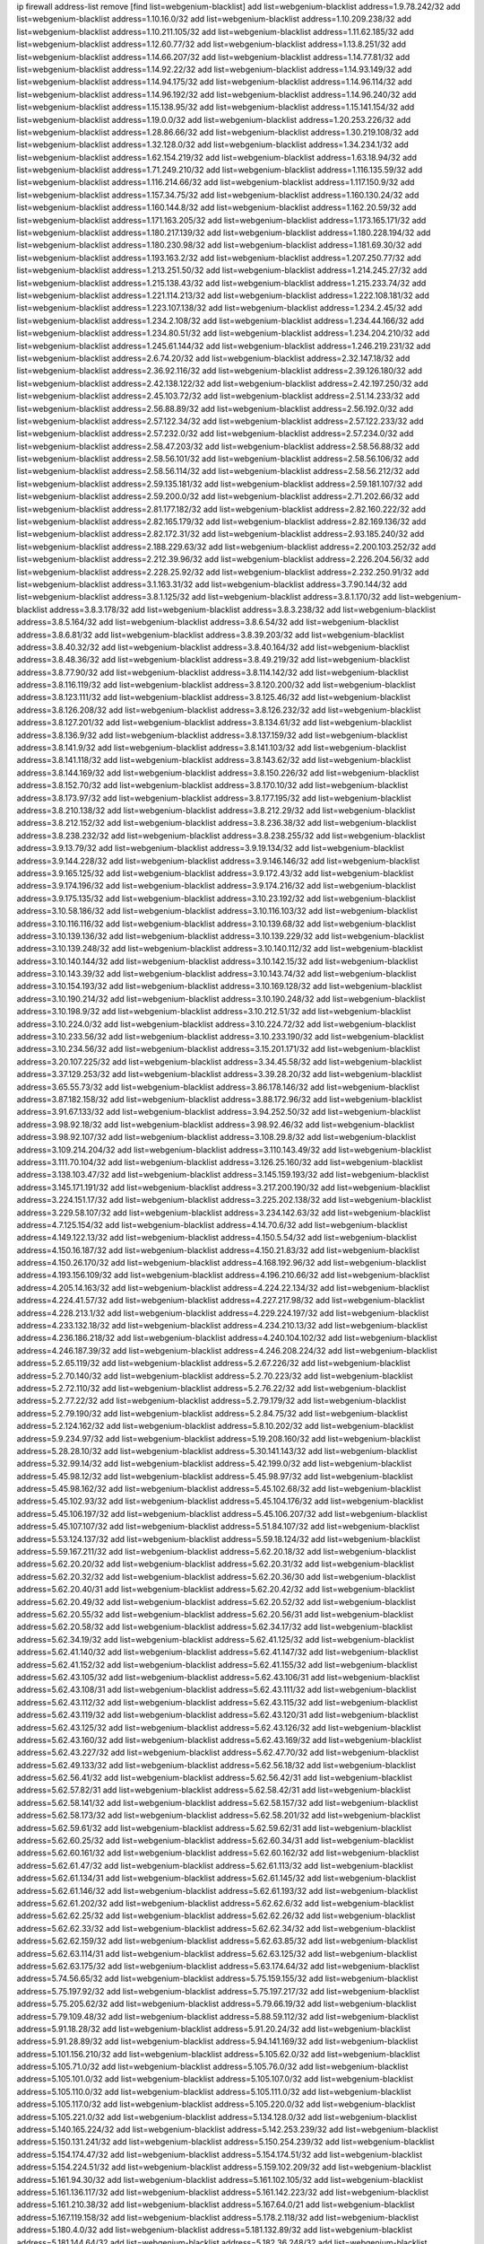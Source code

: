 ip firewall address-list
remove [find list=webgenium-blacklist]
add list=webgenium-blacklist address=1.9.78.242/32
add list=webgenium-blacklist address=1.10.16.0/32
add list=webgenium-blacklist address=1.10.209.238/32
add list=webgenium-blacklist address=1.10.211.105/32
add list=webgenium-blacklist address=1.11.62.185/32
add list=webgenium-blacklist address=1.12.60.77/32
add list=webgenium-blacklist address=1.13.8.251/32
add list=webgenium-blacklist address=1.14.66.207/32
add list=webgenium-blacklist address=1.14.77.81/32
add list=webgenium-blacklist address=1.14.92.22/32
add list=webgenium-blacklist address=1.14.93.149/32
add list=webgenium-blacklist address=1.14.94.175/32
add list=webgenium-blacklist address=1.14.96.114/32
add list=webgenium-blacklist address=1.14.96.192/32
add list=webgenium-blacklist address=1.14.96.240/32
add list=webgenium-blacklist address=1.15.138.95/32
add list=webgenium-blacklist address=1.15.141.154/32
add list=webgenium-blacklist address=1.19.0.0/32
add list=webgenium-blacklist address=1.20.253.226/32
add list=webgenium-blacklist address=1.28.86.66/32
add list=webgenium-blacklist address=1.30.219.108/32
add list=webgenium-blacklist address=1.32.128.0/32
add list=webgenium-blacklist address=1.34.234.1/32
add list=webgenium-blacklist address=1.62.154.219/32
add list=webgenium-blacklist address=1.63.18.94/32
add list=webgenium-blacklist address=1.71.249.210/32
add list=webgenium-blacklist address=1.116.135.59/32
add list=webgenium-blacklist address=1.116.214.66/32
add list=webgenium-blacklist address=1.117.150.9/32
add list=webgenium-blacklist address=1.157.34.75/32
add list=webgenium-blacklist address=1.160.130.24/32
add list=webgenium-blacklist address=1.160.144.8/32
add list=webgenium-blacklist address=1.162.20.59/32
add list=webgenium-blacklist address=1.171.163.205/32
add list=webgenium-blacklist address=1.173.165.171/32
add list=webgenium-blacklist address=1.180.217.139/32
add list=webgenium-blacklist address=1.180.228.194/32
add list=webgenium-blacklist address=1.180.230.98/32
add list=webgenium-blacklist address=1.181.69.30/32
add list=webgenium-blacklist address=1.193.163.2/32
add list=webgenium-blacklist address=1.207.250.77/32
add list=webgenium-blacklist address=1.213.251.50/32
add list=webgenium-blacklist address=1.214.245.27/32
add list=webgenium-blacklist address=1.215.138.43/32
add list=webgenium-blacklist address=1.215.233.74/32
add list=webgenium-blacklist address=1.221.114.213/32
add list=webgenium-blacklist address=1.222.108.181/32
add list=webgenium-blacklist address=1.223.107.138/32
add list=webgenium-blacklist address=1.234.2.45/32
add list=webgenium-blacklist address=1.234.2.108/32
add list=webgenium-blacklist address=1.234.44.166/32
add list=webgenium-blacklist address=1.234.80.51/32
add list=webgenium-blacklist address=1.234.204.210/32
add list=webgenium-blacklist address=1.245.61.144/32
add list=webgenium-blacklist address=1.246.219.231/32
add list=webgenium-blacklist address=2.6.74.20/32
add list=webgenium-blacklist address=2.32.147.18/32
add list=webgenium-blacklist address=2.36.92.116/32
add list=webgenium-blacklist address=2.39.126.180/32
add list=webgenium-blacklist address=2.42.138.122/32
add list=webgenium-blacklist address=2.42.197.250/32
add list=webgenium-blacklist address=2.45.103.72/32
add list=webgenium-blacklist address=2.51.14.233/32
add list=webgenium-blacklist address=2.56.88.89/32
add list=webgenium-blacklist address=2.56.192.0/32
add list=webgenium-blacklist address=2.57.122.34/32
add list=webgenium-blacklist address=2.57.122.233/32
add list=webgenium-blacklist address=2.57.232.0/32
add list=webgenium-blacklist address=2.57.234.0/32
add list=webgenium-blacklist address=2.58.47.203/32
add list=webgenium-blacklist address=2.58.56.88/32
add list=webgenium-blacklist address=2.58.56.101/32
add list=webgenium-blacklist address=2.58.56.106/32
add list=webgenium-blacklist address=2.58.56.114/32
add list=webgenium-blacklist address=2.58.56.212/32
add list=webgenium-blacklist address=2.59.135.181/32
add list=webgenium-blacklist address=2.59.181.107/32
add list=webgenium-blacklist address=2.59.200.0/32
add list=webgenium-blacklist address=2.71.202.66/32
add list=webgenium-blacklist address=2.81.177.182/32
add list=webgenium-blacklist address=2.82.160.222/32
add list=webgenium-blacklist address=2.82.165.179/32
add list=webgenium-blacklist address=2.82.169.136/32
add list=webgenium-blacklist address=2.82.172.31/32
add list=webgenium-blacklist address=2.93.185.240/32
add list=webgenium-blacklist address=2.188.229.63/32
add list=webgenium-blacklist address=2.200.103.252/32
add list=webgenium-blacklist address=2.212.39.96/32
add list=webgenium-blacklist address=2.226.204.56/32
add list=webgenium-blacklist address=2.228.25.92/32
add list=webgenium-blacklist address=2.232.250.91/32
add list=webgenium-blacklist address=3.1.163.31/32
add list=webgenium-blacklist address=3.7.90.144/32
add list=webgenium-blacklist address=3.8.1.125/32
add list=webgenium-blacklist address=3.8.1.170/32
add list=webgenium-blacklist address=3.8.3.178/32
add list=webgenium-blacklist address=3.8.3.238/32
add list=webgenium-blacklist address=3.8.5.164/32
add list=webgenium-blacklist address=3.8.6.54/32
add list=webgenium-blacklist address=3.8.6.81/32
add list=webgenium-blacklist address=3.8.39.203/32
add list=webgenium-blacklist address=3.8.40.32/32
add list=webgenium-blacklist address=3.8.40.164/32
add list=webgenium-blacklist address=3.8.48.36/32
add list=webgenium-blacklist address=3.8.49.219/32
add list=webgenium-blacklist address=3.8.77.90/32
add list=webgenium-blacklist address=3.8.114.142/32
add list=webgenium-blacklist address=3.8.116.119/32
add list=webgenium-blacklist address=3.8.120.200/32
add list=webgenium-blacklist address=3.8.123.111/32
add list=webgenium-blacklist address=3.8.125.46/32
add list=webgenium-blacklist address=3.8.126.208/32
add list=webgenium-blacklist address=3.8.126.232/32
add list=webgenium-blacklist address=3.8.127.201/32
add list=webgenium-blacklist address=3.8.134.61/32
add list=webgenium-blacklist address=3.8.136.9/32
add list=webgenium-blacklist address=3.8.137.159/32
add list=webgenium-blacklist address=3.8.141.9/32
add list=webgenium-blacklist address=3.8.141.103/32
add list=webgenium-blacklist address=3.8.141.118/32
add list=webgenium-blacklist address=3.8.143.62/32
add list=webgenium-blacklist address=3.8.144.169/32
add list=webgenium-blacklist address=3.8.150.226/32
add list=webgenium-blacklist address=3.8.152.70/32
add list=webgenium-blacklist address=3.8.170.10/32
add list=webgenium-blacklist address=3.8.173.97/32
add list=webgenium-blacklist address=3.8.177.195/32
add list=webgenium-blacklist address=3.8.210.138/32
add list=webgenium-blacklist address=3.8.212.29/32
add list=webgenium-blacklist address=3.8.212.152/32
add list=webgenium-blacklist address=3.8.236.38/32
add list=webgenium-blacklist address=3.8.238.232/32
add list=webgenium-blacklist address=3.8.238.255/32
add list=webgenium-blacklist address=3.9.13.79/32
add list=webgenium-blacklist address=3.9.19.134/32
add list=webgenium-blacklist address=3.9.144.228/32
add list=webgenium-blacklist address=3.9.146.146/32
add list=webgenium-blacklist address=3.9.165.125/32
add list=webgenium-blacklist address=3.9.172.43/32
add list=webgenium-blacklist address=3.9.174.196/32
add list=webgenium-blacklist address=3.9.174.216/32
add list=webgenium-blacklist address=3.9.175.135/32
add list=webgenium-blacklist address=3.10.23.192/32
add list=webgenium-blacklist address=3.10.58.186/32
add list=webgenium-blacklist address=3.10.116.103/32
add list=webgenium-blacklist address=3.10.116.116/32
add list=webgenium-blacklist address=3.10.139.68/32
add list=webgenium-blacklist address=3.10.139.136/32
add list=webgenium-blacklist address=3.10.139.229/32
add list=webgenium-blacklist address=3.10.139.248/32
add list=webgenium-blacklist address=3.10.140.112/32
add list=webgenium-blacklist address=3.10.140.144/32
add list=webgenium-blacklist address=3.10.142.15/32
add list=webgenium-blacklist address=3.10.143.39/32
add list=webgenium-blacklist address=3.10.143.74/32
add list=webgenium-blacklist address=3.10.154.193/32
add list=webgenium-blacklist address=3.10.169.128/32
add list=webgenium-blacklist address=3.10.190.214/32
add list=webgenium-blacklist address=3.10.190.248/32
add list=webgenium-blacklist address=3.10.198.9/32
add list=webgenium-blacklist address=3.10.212.51/32
add list=webgenium-blacklist address=3.10.224.0/32
add list=webgenium-blacklist address=3.10.224.72/32
add list=webgenium-blacklist address=3.10.233.56/32
add list=webgenium-blacklist address=3.10.233.190/32
add list=webgenium-blacklist address=3.10.234.56/32
add list=webgenium-blacklist address=3.15.201.171/32
add list=webgenium-blacklist address=3.20.107.225/32
add list=webgenium-blacklist address=3.34.45.58/32
add list=webgenium-blacklist address=3.37.129.253/32
add list=webgenium-blacklist address=3.39.28.20/32
add list=webgenium-blacklist address=3.65.55.73/32
add list=webgenium-blacklist address=3.86.178.146/32
add list=webgenium-blacklist address=3.87.182.158/32
add list=webgenium-blacklist address=3.88.172.96/32
add list=webgenium-blacklist address=3.91.67.133/32
add list=webgenium-blacklist address=3.94.252.50/32
add list=webgenium-blacklist address=3.98.92.18/32
add list=webgenium-blacklist address=3.98.92.46/32
add list=webgenium-blacklist address=3.98.92.107/32
add list=webgenium-blacklist address=3.108.29.8/32
add list=webgenium-blacklist address=3.109.214.204/32
add list=webgenium-blacklist address=3.110.143.49/32
add list=webgenium-blacklist address=3.111.70.104/32
add list=webgenium-blacklist address=3.126.25.160/32
add list=webgenium-blacklist address=3.138.103.47/32
add list=webgenium-blacklist address=3.145.159.193/32
add list=webgenium-blacklist address=3.145.171.191/32
add list=webgenium-blacklist address=3.217.200.190/32
add list=webgenium-blacklist address=3.224.151.17/32
add list=webgenium-blacklist address=3.225.202.138/32
add list=webgenium-blacklist address=3.229.58.107/32
add list=webgenium-blacklist address=3.234.142.63/32
add list=webgenium-blacklist address=4.7.125.154/32
add list=webgenium-blacklist address=4.14.70.6/32
add list=webgenium-blacklist address=4.149.122.13/32
add list=webgenium-blacklist address=4.150.5.54/32
add list=webgenium-blacklist address=4.150.16.187/32
add list=webgenium-blacklist address=4.150.21.83/32
add list=webgenium-blacklist address=4.150.26.170/32
add list=webgenium-blacklist address=4.168.192.96/32
add list=webgenium-blacklist address=4.193.156.109/32
add list=webgenium-blacklist address=4.196.210.66/32
add list=webgenium-blacklist address=4.205.14.163/32
add list=webgenium-blacklist address=4.224.22.134/32
add list=webgenium-blacklist address=4.224.41.57/32
add list=webgenium-blacklist address=4.227.217.98/32
add list=webgenium-blacklist address=4.228.213.1/32
add list=webgenium-blacklist address=4.229.224.197/32
add list=webgenium-blacklist address=4.233.132.18/32
add list=webgenium-blacklist address=4.234.210.13/32
add list=webgenium-blacklist address=4.236.186.218/32
add list=webgenium-blacklist address=4.240.104.102/32
add list=webgenium-blacklist address=4.246.187.39/32
add list=webgenium-blacklist address=4.246.208.224/32
add list=webgenium-blacklist address=5.2.65.119/32
add list=webgenium-blacklist address=5.2.67.226/32
add list=webgenium-blacklist address=5.2.70.140/32
add list=webgenium-blacklist address=5.2.70.223/32
add list=webgenium-blacklist address=5.2.72.110/32
add list=webgenium-blacklist address=5.2.76.22/32
add list=webgenium-blacklist address=5.2.77.22/32
add list=webgenium-blacklist address=5.2.79.179/32
add list=webgenium-blacklist address=5.2.79.190/32
add list=webgenium-blacklist address=5.2.84.75/32
add list=webgenium-blacklist address=5.2.124.162/32
add list=webgenium-blacklist address=5.8.10.202/32
add list=webgenium-blacklist address=5.9.234.97/32
add list=webgenium-blacklist address=5.19.208.160/32
add list=webgenium-blacklist address=5.28.28.10/32
add list=webgenium-blacklist address=5.30.141.143/32
add list=webgenium-blacklist address=5.32.99.14/32
add list=webgenium-blacklist address=5.42.199.0/32
add list=webgenium-blacklist address=5.45.98.12/32
add list=webgenium-blacklist address=5.45.98.97/32
add list=webgenium-blacklist address=5.45.98.162/32
add list=webgenium-blacklist address=5.45.102.68/32
add list=webgenium-blacklist address=5.45.102.93/32
add list=webgenium-blacklist address=5.45.104.176/32
add list=webgenium-blacklist address=5.45.106.197/32
add list=webgenium-blacklist address=5.45.106.207/32
add list=webgenium-blacklist address=5.45.107.107/32
add list=webgenium-blacklist address=5.51.84.107/32
add list=webgenium-blacklist address=5.53.124.137/32
add list=webgenium-blacklist address=5.59.18.124/32
add list=webgenium-blacklist address=5.59.167.211/32
add list=webgenium-blacklist address=5.62.20.18/32
add list=webgenium-blacklist address=5.62.20.20/32
add list=webgenium-blacklist address=5.62.20.31/32
add list=webgenium-blacklist address=5.62.20.32/32
add list=webgenium-blacklist address=5.62.20.36/30
add list=webgenium-blacklist address=5.62.20.40/31
add list=webgenium-blacklist address=5.62.20.42/32
add list=webgenium-blacklist address=5.62.20.49/32
add list=webgenium-blacklist address=5.62.20.52/32
add list=webgenium-blacklist address=5.62.20.55/32
add list=webgenium-blacklist address=5.62.20.56/31
add list=webgenium-blacklist address=5.62.20.58/32
add list=webgenium-blacklist address=5.62.34.17/32
add list=webgenium-blacklist address=5.62.34.19/32
add list=webgenium-blacklist address=5.62.41.125/32
add list=webgenium-blacklist address=5.62.41.140/32
add list=webgenium-blacklist address=5.62.41.147/32
add list=webgenium-blacklist address=5.62.41.152/32
add list=webgenium-blacklist address=5.62.41.155/32
add list=webgenium-blacklist address=5.62.43.105/32
add list=webgenium-blacklist address=5.62.43.106/31
add list=webgenium-blacklist address=5.62.43.108/31
add list=webgenium-blacklist address=5.62.43.111/32
add list=webgenium-blacklist address=5.62.43.112/32
add list=webgenium-blacklist address=5.62.43.115/32
add list=webgenium-blacklist address=5.62.43.119/32
add list=webgenium-blacklist address=5.62.43.120/31
add list=webgenium-blacklist address=5.62.43.125/32
add list=webgenium-blacklist address=5.62.43.126/32
add list=webgenium-blacklist address=5.62.43.160/32
add list=webgenium-blacklist address=5.62.43.169/32
add list=webgenium-blacklist address=5.62.43.227/32
add list=webgenium-blacklist address=5.62.47.70/32
add list=webgenium-blacklist address=5.62.49.133/32
add list=webgenium-blacklist address=5.62.56.18/32
add list=webgenium-blacklist address=5.62.56.41/32
add list=webgenium-blacklist address=5.62.56.42/31
add list=webgenium-blacklist address=5.62.57.82/31
add list=webgenium-blacklist address=5.62.58.42/31
add list=webgenium-blacklist address=5.62.58.141/32
add list=webgenium-blacklist address=5.62.58.157/32
add list=webgenium-blacklist address=5.62.58.173/32
add list=webgenium-blacklist address=5.62.58.201/32
add list=webgenium-blacklist address=5.62.59.61/32
add list=webgenium-blacklist address=5.62.59.62/31
add list=webgenium-blacklist address=5.62.60.25/32
add list=webgenium-blacklist address=5.62.60.34/31
add list=webgenium-blacklist address=5.62.60.161/32
add list=webgenium-blacklist address=5.62.60.162/32
add list=webgenium-blacklist address=5.62.61.47/32
add list=webgenium-blacklist address=5.62.61.113/32
add list=webgenium-blacklist address=5.62.61.134/31
add list=webgenium-blacklist address=5.62.61.145/32
add list=webgenium-blacklist address=5.62.61.146/32
add list=webgenium-blacklist address=5.62.61.193/32
add list=webgenium-blacklist address=5.62.61.202/32
add list=webgenium-blacklist address=5.62.62.6/32
add list=webgenium-blacklist address=5.62.62.25/32
add list=webgenium-blacklist address=5.62.62.26/32
add list=webgenium-blacklist address=5.62.62.33/32
add list=webgenium-blacklist address=5.62.62.34/32
add list=webgenium-blacklist address=5.62.62.159/32
add list=webgenium-blacklist address=5.62.63.85/32
add list=webgenium-blacklist address=5.62.63.114/31
add list=webgenium-blacklist address=5.62.63.125/32
add list=webgenium-blacklist address=5.62.63.175/32
add list=webgenium-blacklist address=5.63.174.64/32
add list=webgenium-blacklist address=5.74.56.65/32
add list=webgenium-blacklist address=5.75.159.155/32
add list=webgenium-blacklist address=5.75.197.92/32
add list=webgenium-blacklist address=5.75.197.217/32
add list=webgenium-blacklist address=5.75.205.62/32
add list=webgenium-blacklist address=5.79.66.19/32
add list=webgenium-blacklist address=5.79.109.48/32
add list=webgenium-blacklist address=5.88.59.112/32
add list=webgenium-blacklist address=5.91.18.28/32
add list=webgenium-blacklist address=5.91.20.24/32
add list=webgenium-blacklist address=5.91.28.89/32
add list=webgenium-blacklist address=5.94.141.169/32
add list=webgenium-blacklist address=5.101.156.210/32
add list=webgenium-blacklist address=5.105.62.0/32
add list=webgenium-blacklist address=5.105.71.0/32
add list=webgenium-blacklist address=5.105.76.0/32
add list=webgenium-blacklist address=5.105.101.0/32
add list=webgenium-blacklist address=5.105.107.0/32
add list=webgenium-blacklist address=5.105.110.0/32
add list=webgenium-blacklist address=5.105.111.0/32
add list=webgenium-blacklist address=5.105.117.0/32
add list=webgenium-blacklist address=5.105.220.0/32
add list=webgenium-blacklist address=5.105.221.0/32
add list=webgenium-blacklist address=5.134.128.0/32
add list=webgenium-blacklist address=5.140.165.224/32
add list=webgenium-blacklist address=5.142.253.239/32
add list=webgenium-blacklist address=5.150.131.241/32
add list=webgenium-blacklist address=5.150.254.239/32
add list=webgenium-blacklist address=5.154.174.47/32
add list=webgenium-blacklist address=5.154.174.51/32
add list=webgenium-blacklist address=5.154.224.51/32
add list=webgenium-blacklist address=5.159.102.209/32
add list=webgenium-blacklist address=5.161.94.30/32
add list=webgenium-blacklist address=5.161.102.105/32
add list=webgenium-blacklist address=5.161.136.117/32
add list=webgenium-blacklist address=5.161.142.223/32
add list=webgenium-blacklist address=5.161.210.38/32
add list=webgenium-blacklist address=5.167.64.0/21
add list=webgenium-blacklist address=5.167.119.158/32
add list=webgenium-blacklist address=5.178.2.118/32
add list=webgenium-blacklist address=5.180.4.0/32
add list=webgenium-blacklist address=5.181.132.89/32
add list=webgenium-blacklist address=5.181.144.64/32
add list=webgenium-blacklist address=5.182.36.248/32
add list=webgenium-blacklist address=5.182.206.35/32
add list=webgenium-blacklist address=5.182.210.0/32
add list=webgenium-blacklist address=5.182.211.0/32
add list=webgenium-blacklist address=5.183.60.0/32
add list=webgenium-blacklist address=5.187.53.194/32
add list=webgenium-blacklist address=5.188.10.0/32
add list=webgenium-blacklist address=5.188.11.0/32
add list=webgenium-blacklist address=5.188.50.6/32
add list=webgenium-blacklist address=5.188.62.21/32
add list=webgenium-blacklist address=5.188.62.26/32
add list=webgenium-blacklist address=5.188.62.76/32
add list=webgenium-blacklist address=5.188.62.140/32
add list=webgenium-blacklist address=5.188.62.174/32
add list=webgenium-blacklist address=5.188.210.20/32
add list=webgenium-blacklist address=5.188.210.38/32
add list=webgenium-blacklist address=5.188.210.84/32
add list=webgenium-blacklist address=5.188.210.227/32
add list=webgenium-blacklist address=5.189.152.242/32
add list=webgenium-blacklist address=5.189.159.215/32
add list=webgenium-blacklist address=5.189.181.176/32
add list=webgenium-blacklist address=5.189.217.143/32
add list=webgenium-blacklist address=5.189.217.153/32
add list=webgenium-blacklist address=5.190.209.67/32
add list=webgenium-blacklist address=5.196.95.34/32
add list=webgenium-blacklist address=5.200.46.40/32
add list=webgenium-blacklist address=5.200.58.187/32
add list=webgenium-blacklist address=5.202.203.130/32
add list=webgenium-blacklist address=5.228.136.43/32
add list=webgenium-blacklist address=5.252.23.30/32
add list=webgenium-blacklist address=5.252.23.159/32
add list=webgenium-blacklist address=5.252.35.26/32
add list=webgenium-blacklist address=5.252.118.19/32
add list=webgenium-blacklist address=5.254.16.245/32
add list=webgenium-blacklist address=5.254.181.250/32
add list=webgenium-blacklist address=5.255.96.167/32
add list=webgenium-blacklist address=5.255.96.245/32
add list=webgenium-blacklist address=5.255.97.170/32
add list=webgenium-blacklist address=5.255.97.221/32
add list=webgenium-blacklist address=5.255.98.23/32
add list=webgenium-blacklist address=5.255.98.151/32
add list=webgenium-blacklist address=5.255.98.198/32
add list=webgenium-blacklist address=5.255.98.231/32
add list=webgenium-blacklist address=5.255.99.5/32
add list=webgenium-blacklist address=5.255.99.74/32
add list=webgenium-blacklist address=5.255.99.124/32
add list=webgenium-blacklist address=5.255.99.147/32
add list=webgenium-blacklist address=5.255.99.205/32
add list=webgenium-blacklist address=5.255.100.112/32
add list=webgenium-blacklist address=5.255.100.126/32
add list=webgenium-blacklist address=5.255.100.219/32
add list=webgenium-blacklist address=5.255.100.245/32
add list=webgenium-blacklist address=5.255.101.10/32
add list=webgenium-blacklist address=5.255.101.131/32
add list=webgenium-blacklist address=5.255.102.16/32
add list=webgenium-blacklist address=5.255.102.83/32
add list=webgenium-blacklist address=5.255.103.125/32
add list=webgenium-blacklist address=5.255.103.132/32
add list=webgenium-blacklist address=5.255.103.135/32
add list=webgenium-blacklist address=5.255.103.137/32
add list=webgenium-blacklist address=5.255.103.190/32
add list=webgenium-blacklist address=5.255.103.235/32
add list=webgenium-blacklist address=5.255.104.14/32
add list=webgenium-blacklist address=5.255.104.191/32
add list=webgenium-blacklist address=5.255.104.197/32
add list=webgenium-blacklist address=5.255.104.207/32
add list=webgenium-blacklist address=5.255.104.239/32
add list=webgenium-blacklist address=5.255.105.28/32
add list=webgenium-blacklist address=5.255.105.46/32
add list=webgenium-blacklist address=5.255.105.90/32
add list=webgenium-blacklist address=5.255.109.14/32
add list=webgenium-blacklist address=5.255.111.64/32
add list=webgenium-blacklist address=8.25.96.52/32
add list=webgenium-blacklist address=8.40.31.48/32
add list=webgenium-blacklist address=8.44.63.73/32
add list=webgenium-blacklist address=8.129.236.225/32
add list=webgenium-blacklist address=8.131.70.17/32
add list=webgenium-blacklist address=8.142.148.250/32
add list=webgenium-blacklist address=8.208.12.226/32
add list=webgenium-blacklist address=8.208.102.141/32
add list=webgenium-blacklist address=8.209.114.53/32
add list=webgenium-blacklist address=8.209.211.70/32
add list=webgenium-blacklist address=8.209.240.26/32
add list=webgenium-blacklist address=8.209.243.41/32
add list=webgenium-blacklist address=8.209.244.23/32
add list=webgenium-blacklist address=8.209.244.213/32
add list=webgenium-blacklist address=8.209.246.26/32
add list=webgenium-blacklist address=8.209.248.154/32
add list=webgenium-blacklist address=8.209.251.108/32
add list=webgenium-blacklist address=8.210.7.112/32
add list=webgenium-blacklist address=8.210.41.65/32
add list=webgenium-blacklist address=8.210.77.29/32
add list=webgenium-blacklist address=8.210.97.220/32
add list=webgenium-blacklist address=8.210.156.13/32
add list=webgenium-blacklist address=8.210.194.242/32
add list=webgenium-blacklist address=8.210.232.130/32
add list=webgenium-blacklist address=8.211.0.195/32
add list=webgenium-blacklist address=8.211.164.166/32
add list=webgenium-blacklist address=8.212.9.183/32
add list=webgenium-blacklist address=8.212.128.101/32
add list=webgenium-blacklist address=8.212.128.129/32
add list=webgenium-blacklist address=8.212.129.48/32
add list=webgenium-blacklist address=8.212.130.115/32
add list=webgenium-blacklist address=8.212.145.114/32
add list=webgenium-blacklist address=8.212.147.17/32
add list=webgenium-blacklist address=8.212.147.94/32
add list=webgenium-blacklist address=8.212.148.67/32
add list=webgenium-blacklist address=8.212.150.114/32
add list=webgenium-blacklist address=8.212.152.55/32
add list=webgenium-blacklist address=8.212.152.158/32
add list=webgenium-blacklist address=8.212.152.235/32
add list=webgenium-blacklist address=8.212.153.22/32
add list=webgenium-blacklist address=8.212.153.46/32
add list=webgenium-blacklist address=8.212.155.163/32
add list=webgenium-blacklist address=8.212.178.186/32
add list=webgenium-blacklist address=8.212.179.110/32
add list=webgenium-blacklist address=8.212.183.57/32
add list=webgenium-blacklist address=8.212.183.172/32
add list=webgenium-blacklist address=8.213.17.63/32
add list=webgenium-blacklist address=8.213.18.140/32
add list=webgenium-blacklist address=8.213.19.224/32
add list=webgenium-blacklist address=8.213.20.23/32
add list=webgenium-blacklist address=8.213.20.83/32
add list=webgenium-blacklist address=8.213.20.131/32
add list=webgenium-blacklist address=8.213.21.28/32
add list=webgenium-blacklist address=8.213.22.165/32
add list=webgenium-blacklist address=8.213.22.219/32
add list=webgenium-blacklist address=8.213.27.47/32
add list=webgenium-blacklist address=8.213.27.233/32
add list=webgenium-blacklist address=8.213.129.98/32
add list=webgenium-blacklist address=8.213.129.130/32
add list=webgenium-blacklist address=8.213.131.212/32
add list=webgenium-blacklist address=8.213.132.51/32
add list=webgenium-blacklist address=8.213.135.170/32
add list=webgenium-blacklist address=8.213.135.204/32
add list=webgenium-blacklist address=8.213.192.1/32
add list=webgenium-blacklist address=8.213.193.11/32
add list=webgenium-blacklist address=8.213.194.118/32
add list=webgenium-blacklist address=8.213.194.124/32
add list=webgenium-blacklist address=8.213.194.210/32
add list=webgenium-blacklist address=8.213.196.195/32
add list=webgenium-blacklist address=8.213.196.201/32
add list=webgenium-blacklist address=8.213.197.49/32
add list=webgenium-blacklist address=8.213.197.220/32
add list=webgenium-blacklist address=8.213.198.83/32
add list=webgenium-blacklist address=8.213.208.151/32
add list=webgenium-blacklist address=8.214.9.188/32
add list=webgenium-blacklist address=8.214.16.209/32
add list=webgenium-blacklist address=8.215.29.27/32
add list=webgenium-blacklist address=8.215.36.214/32
add list=webgenium-blacklist address=8.215.37.83/32
add list=webgenium-blacklist address=8.215.38.34/32
add list=webgenium-blacklist address=8.215.43.101/32
add list=webgenium-blacklist address=8.215.45.250/32
add list=webgenium-blacklist address=8.215.65.177/32
add list=webgenium-blacklist address=8.215.65.225/32
add list=webgenium-blacklist address=8.215.69.58/32
add list=webgenium-blacklist address=8.215.69.225/32
add list=webgenium-blacklist address=8.215.71.59/32
add list=webgenium-blacklist address=8.218.17.46/32
add list=webgenium-blacklist address=8.218.23.251/32
add list=webgenium-blacklist address=8.218.71.195/32
add list=webgenium-blacklist address=8.218.114.193/32
add list=webgenium-blacklist address=8.218.131.193/32
add list=webgenium-blacklist address=8.218.212.177/32
add list=webgenium-blacklist address=8.219.2.31/32
add list=webgenium-blacklist address=8.219.3.133/32
add list=webgenium-blacklist address=8.219.11.36/32
add list=webgenium-blacklist address=8.219.11.165/32
add list=webgenium-blacklist address=8.219.12.185/32
add list=webgenium-blacklist address=8.219.40.72/32
add list=webgenium-blacklist address=8.219.40.77/32
add list=webgenium-blacklist address=8.219.43.187/32
add list=webgenium-blacklist address=8.219.49.193/32
add list=webgenium-blacklist address=8.219.57.128/32
add list=webgenium-blacklist address=8.219.57.134/32
add list=webgenium-blacklist address=8.219.60.77/32
add list=webgenium-blacklist address=8.219.62.242/32
add list=webgenium-blacklist address=8.219.63.216/32
add list=webgenium-blacklist address=8.219.64.126/32
add list=webgenium-blacklist address=8.219.65.51/32
add list=webgenium-blacklist address=8.219.72.98/32
add list=webgenium-blacklist address=8.219.75.213/32
add list=webgenium-blacklist address=8.219.76.192/32
add list=webgenium-blacklist address=8.219.77.239/32
add list=webgenium-blacklist address=8.219.79.162/32
add list=webgenium-blacklist address=8.219.81.56/32
add list=webgenium-blacklist address=8.219.81.244/32
add list=webgenium-blacklist address=8.219.82.223/32
add list=webgenium-blacklist address=8.219.83.114/32
add list=webgenium-blacklist address=8.219.85.147/32
add list=webgenium-blacklist address=8.219.86.147/32
add list=webgenium-blacklist address=8.219.88.49/32
add list=webgenium-blacklist address=8.219.91.123/32
add list=webgenium-blacklist address=8.219.93.92/32
add list=webgenium-blacklist address=8.219.96.37/32
add list=webgenium-blacklist address=8.219.100.242/32
add list=webgenium-blacklist address=8.219.101.174/32
add list=webgenium-blacklist address=8.219.105.85/32
add list=webgenium-blacklist address=8.219.105.103/32
add list=webgenium-blacklist address=8.219.108.182/32
add list=webgenium-blacklist address=8.219.109.178/32
add list=webgenium-blacklist address=8.219.114.98/32
add list=webgenium-blacklist address=8.219.115.125/32
add list=webgenium-blacklist address=8.219.128.158/32
add list=webgenium-blacklist address=8.219.132.179/32
add list=webgenium-blacklist address=8.219.134.77/32
add list=webgenium-blacklist address=8.219.137.174/32
add list=webgenium-blacklist address=8.219.139.87/32
add list=webgenium-blacklist address=8.219.140.245/32
add list=webgenium-blacklist address=8.219.152.101/32
add list=webgenium-blacklist address=8.219.161.70/32
add list=webgenium-blacklist address=8.219.162.58/32
add list=webgenium-blacklist address=8.219.163.136/32
add list=webgenium-blacklist address=8.219.166.145/32
add list=webgenium-blacklist address=8.219.167.236/32
add list=webgenium-blacklist address=8.219.170.246/32
add list=webgenium-blacklist address=8.219.171.80/32
add list=webgenium-blacklist address=8.219.185.68/32
add list=webgenium-blacklist address=8.219.186.230/32
add list=webgenium-blacklist address=8.219.197.218/32
add list=webgenium-blacklist address=8.219.199.25/32
add list=webgenium-blacklist address=8.219.200.84/32
add list=webgenium-blacklist address=8.219.201.138/32
add list=webgenium-blacklist address=8.219.201.169/32
add list=webgenium-blacklist address=8.219.202.109/32
add list=webgenium-blacklist address=8.219.204.230/32
add list=webgenium-blacklist address=8.219.209.112/32
add list=webgenium-blacklist address=8.219.211.18/32
add list=webgenium-blacklist address=8.219.211.95/32
add list=webgenium-blacklist address=8.219.213.210/32
add list=webgenium-blacklist address=8.219.217.119/32
add list=webgenium-blacklist address=8.219.220.148/32
add list=webgenium-blacklist address=8.219.220.248/32
add list=webgenium-blacklist address=8.219.230.72/32
add list=webgenium-blacklist address=8.219.231.58/32
add list=webgenium-blacklist address=8.219.238.163/32
add list=webgenium-blacklist address=8.219.243.199/32
add list=webgenium-blacklist address=8.219.243.203/32
add list=webgenium-blacklist address=8.219.245.91/32
add list=webgenium-blacklist address=8.219.247.12/32
add list=webgenium-blacklist address=8.219.247.152/32
add list=webgenium-blacklist address=8.219.248.192/32
add list=webgenium-blacklist address=8.219.250.11/32
add list=webgenium-blacklist address=8.219.251.46/32
add list=webgenium-blacklist address=8.219.252.30/32
add list=webgenium-blacklist address=8.219.254.119/32
add list=webgenium-blacklist address=8.219.255.30/32
add list=webgenium-blacklist address=8.222.130.4/32
add list=webgenium-blacklist address=8.222.133.106/32
add list=webgenium-blacklist address=8.222.136.157/32
add list=webgenium-blacklist address=8.222.148.26/32
add list=webgenium-blacklist address=8.222.150.13/32
add list=webgenium-blacklist address=8.222.157.82/32
add list=webgenium-blacklist address=8.222.157.107/32
add list=webgenium-blacklist address=8.222.171.16/32
add list=webgenium-blacklist address=8.222.174.245/32
add list=webgenium-blacklist address=8.222.180.190/32
add list=webgenium-blacklist address=8.222.188.119/32
add list=webgenium-blacklist address=8.222.190.17/32
add list=webgenium-blacklist address=8.222.190.119/32
add list=webgenium-blacklist address=8.222.192.67/32
add list=webgenium-blacklist address=8.222.196.52/32
add list=webgenium-blacklist address=8.222.198.225/32
add list=webgenium-blacklist address=8.222.202.25/32
add list=webgenium-blacklist address=8.222.202.206/32
add list=webgenium-blacklist address=8.222.205.9/32
add list=webgenium-blacklist address=8.222.214.13/32
add list=webgenium-blacklist address=8.222.219.17/32
add list=webgenium-blacklist address=8.222.219.204/32
add list=webgenium-blacklist address=8.222.224.96/32
add list=webgenium-blacklist address=8.222.227.193/32
add list=webgenium-blacklist address=8.222.240.135/32
add list=webgenium-blacklist address=8.242.213.67/32
add list=webgenium-blacklist address=12.29.205.28/32
add list=webgenium-blacklist address=12.105.144.162/32
add list=webgenium-blacklist address=12.146.110.194/32
add list=webgenium-blacklist address=12.191.116.182/32
add list=webgenium-blacklist address=12.217.17.122/32
add list=webgenium-blacklist address=12.236.200.186/32
add list=webgenium-blacklist address=12.251.130.22/32
add list=webgenium-blacklist address=13.40.4.139/32
add list=webgenium-blacklist address=13.40.5.36/32
add list=webgenium-blacklist address=13.40.6.247/32
add list=webgenium-blacklist address=13.40.8.63/32
add list=webgenium-blacklist address=13.40.19.195/32
add list=webgenium-blacklist address=13.40.23.5/32
add list=webgenium-blacklist address=13.40.23.112/32
add list=webgenium-blacklist address=13.40.24.33/32
add list=webgenium-blacklist address=13.40.24.100/32
add list=webgenium-blacklist address=13.40.24.232/32
add list=webgenium-blacklist address=13.40.28.69/32
add list=webgenium-blacklist address=13.40.29.193/32
add list=webgenium-blacklist address=13.40.31.103/32
add list=webgenium-blacklist address=13.40.31.194/32
add list=webgenium-blacklist address=13.40.32.161/32
add list=webgenium-blacklist address=13.40.32.211/32
add list=webgenium-blacklist address=13.40.32.216/32
add list=webgenium-blacklist address=13.40.32.255/32
add list=webgenium-blacklist address=13.40.33.166/32
add list=webgenium-blacklist address=13.40.42.102/32
add list=webgenium-blacklist address=13.40.42.206/32
add list=webgenium-blacklist address=13.40.56.117/32
add list=webgenium-blacklist address=13.40.61.112/32
add list=webgenium-blacklist address=13.40.61.170/32
add list=webgenium-blacklist address=13.40.65.236/32
add list=webgenium-blacklist address=13.40.67.246/32
add list=webgenium-blacklist address=13.40.69.177/32
add list=webgenium-blacklist address=13.40.70.30/32
add list=webgenium-blacklist address=13.40.72.32/32
add list=webgenium-blacklist address=13.40.72.91/32
add list=webgenium-blacklist address=13.40.73.72/32
add list=webgenium-blacklist address=13.40.84.60/32
add list=webgenium-blacklist address=13.40.87.204/32
add list=webgenium-blacklist address=13.40.97.28/32
add list=webgenium-blacklist address=13.40.98.157/32
add list=webgenium-blacklist address=13.40.101.8/32
add list=webgenium-blacklist address=13.40.101.138/32
add list=webgenium-blacklist address=13.40.106.232/32
add list=webgenium-blacklist address=13.40.115.133/32
add list=webgenium-blacklist address=13.40.120.47/32
add list=webgenium-blacklist address=13.40.123.2/32
add list=webgenium-blacklist address=13.40.123.238/32
add list=webgenium-blacklist address=13.40.125.38/32
add list=webgenium-blacklist address=13.40.126.226/32
add list=webgenium-blacklist address=13.40.127.118/32
add list=webgenium-blacklist address=13.40.127.159/32
add list=webgenium-blacklist address=13.40.128.9/32
add list=webgenium-blacklist address=13.40.148.178/32
add list=webgenium-blacklist address=13.40.151.220/32
add list=webgenium-blacklist address=13.40.173.62/32
add list=webgenium-blacklist address=13.40.175.70/32
add list=webgenium-blacklist address=13.40.175.123/32
add list=webgenium-blacklist address=13.40.178.214/32
add list=webgenium-blacklist address=13.53.186.202/32
add list=webgenium-blacklist address=13.66.131.233/32
add list=webgenium-blacklist address=13.67.221.136/32
add list=webgenium-blacklist address=13.69.61.180/32
add list=webgenium-blacklist address=13.70.39.68/32
add list=webgenium-blacklist address=13.71.46.226/32
add list=webgenium-blacklist address=13.72.86.172/32
add list=webgenium-blacklist address=13.72.228.119/32
add list=webgenium-blacklist address=13.74.46.65/32
add list=webgenium-blacklist address=13.76.6.58/32
add list=webgenium-blacklist address=13.76.162.49/32
add list=webgenium-blacklist address=13.77.174.169/32
add list=webgenium-blacklist address=13.80.7.122/32
add list=webgenium-blacklist address=13.80.55.0/32
add list=webgenium-blacklist address=13.80.55.30/32
add list=webgenium-blacklist address=13.82.51.214/32
add list=webgenium-blacklist address=13.87.128.248/32
add list=webgenium-blacklist address=13.87.204.143/32
add list=webgenium-blacklist address=13.90.86.194/32
add list=webgenium-blacklist address=13.92.232.23/32
add list=webgenium-blacklist address=13.93.75.74/32
add list=webgenium-blacklist address=13.125.137.169/32
add list=webgenium-blacklist address=13.126.54.42/32
add list=webgenium-blacklist address=13.127.214.189/32
add list=webgenium-blacklist address=13.127.240.219/32
add list=webgenium-blacklist address=13.212.109.130/32
add list=webgenium-blacklist address=13.212.249.192/32
add list=webgenium-blacklist address=13.229.84.11/32
add list=webgenium-blacklist address=13.229.96.174/32
add list=webgenium-blacklist address=13.233.125.58/32
add list=webgenium-blacklist address=13.234.178.112/32
add list=webgenium-blacklist address=13.234.217.228/32
add list=webgenium-blacklist address=14.0.136.130/32
add list=webgenium-blacklist address=14.6.16.137/32
add list=webgenium-blacklist address=14.18.63.105/32
add list=webgenium-blacklist address=14.23.44.10/32
add list=webgenium-blacklist address=14.23.77.27/32
add list=webgenium-blacklist address=14.29.130.70/32
add list=webgenium-blacklist address=14.29.175.111/32
add list=webgenium-blacklist address=14.29.186.111/32
add list=webgenium-blacklist address=14.29.191.18/32
add list=webgenium-blacklist address=14.29.211.161/32
add list=webgenium-blacklist address=14.29.215.243/32
add list=webgenium-blacklist address=14.29.218.130/32
add list=webgenium-blacklist address=14.29.229.15/32
add list=webgenium-blacklist address=14.29.229.160/32
add list=webgenium-blacklist address=14.29.240.133/32
add list=webgenium-blacklist address=14.29.240.185/32
add list=webgenium-blacklist address=14.29.245.99/32
add list=webgenium-blacklist address=14.29.247.201/32
add list=webgenium-blacklist address=14.32.0.74/32
add list=webgenium-blacklist address=14.32.245.238/32
add list=webgenium-blacklist address=14.33.96.3/32
add list=webgenium-blacklist address=14.33.96.4/32
add list=webgenium-blacklist address=14.34.18.121/32
add list=webgenium-blacklist address=14.34.85.245/32
add list=webgenium-blacklist address=14.34.228.69/32
add list=webgenium-blacklist address=14.35.15.166/32
add list=webgenium-blacklist address=14.36.14.47/32
add list=webgenium-blacklist address=14.36.214.111/32
add list=webgenium-blacklist address=14.39.23.47/32
add list=webgenium-blacklist address=14.39.52.41/32
add list=webgenium-blacklist address=14.39.65.29/32
add list=webgenium-blacklist address=14.39.195.67/32
add list=webgenium-blacklist address=14.39.248.171/32
add list=webgenium-blacklist address=14.40.18.223/32
add list=webgenium-blacklist address=14.40.102.43/32
add list=webgenium-blacklist address=14.43.64.15/32
add list=webgenium-blacklist address=14.43.128.6/32
add list=webgenium-blacklist address=14.43.231.49/32
add list=webgenium-blacklist address=14.44.1.76/32
add list=webgenium-blacklist address=14.45.158.2/32
add list=webgenium-blacklist address=14.47.86.68/32
add list=webgenium-blacklist address=14.48.14.182/32
add list=webgenium-blacklist address=14.48.124.183/32
add list=webgenium-blacklist address=14.49.37.100/32
add list=webgenium-blacklist address=14.49.119.88/32
add list=webgenium-blacklist address=14.49.144.25/32
add list=webgenium-blacklist address=14.49.237.178/32
add list=webgenium-blacklist address=14.50.83.162/32
add list=webgenium-blacklist address=14.51.14.47/32
add list=webgenium-blacklist address=14.51.110.86/32
add list=webgenium-blacklist address=14.54.22.11/32
add list=webgenium-blacklist address=14.55.202.19/32
add list=webgenium-blacklist address=14.55.231.38/32
add list=webgenium-blacklist address=14.58.109.214/32
add list=webgenium-blacklist address=14.63.1.94/32
add list=webgenium-blacklist address=14.63.87.147/32
add list=webgenium-blacklist address=14.63.160.204/32
add list=webgenium-blacklist address=14.63.162.98/32
add list=webgenium-blacklist address=14.63.169.25/32
add list=webgenium-blacklist address=14.63.203.207/32
add list=webgenium-blacklist address=14.63.212.60/32
add list=webgenium-blacklist address=14.63.223.205/32
add list=webgenium-blacklist address=14.85.88.26/32
add list=webgenium-blacklist address=14.97.52.85/32
add list=webgenium-blacklist address=14.97.93.66/32
add list=webgenium-blacklist address=14.97.218.174/32
add list=webgenium-blacklist address=14.98.66.222/32
add list=webgenium-blacklist address=14.99.4.82/32
add list=webgenium-blacklist address=14.99.176.210/32
add list=webgenium-blacklist address=14.99.254.18/32
add list=webgenium-blacklist address=14.116.150.240/32
add list=webgenium-blacklist address=14.116.155.143/32
add list=webgenium-blacklist address=14.116.156.134/32
add list=webgenium-blacklist address=14.116.156.162/32
add list=webgenium-blacklist address=14.116.186.236/32
add list=webgenium-blacklist address=14.116.211.167/32
add list=webgenium-blacklist address=14.116.213.102/32
add list=webgenium-blacklist address=14.116.251.29/32
add list=webgenium-blacklist address=14.124.101.179/32
add list=webgenium-blacklist address=14.139.197.68/32
add list=webgenium-blacklist address=14.139.230.182/32
add list=webgenium-blacklist address=14.139.238.13/32
add list=webgenium-blacklist address=14.142.166.39/32
add list=webgenium-blacklist address=14.143.43.162/32
add list=webgenium-blacklist address=14.160.20.193/32
add list=webgenium-blacklist address=14.160.34.50/32
add list=webgenium-blacklist address=14.160.52.2/32
add list=webgenium-blacklist address=14.160.52.26/32
add list=webgenium-blacklist address=14.161.27.163/32
add list=webgenium-blacklist address=14.161.41.252/32
add list=webgenium-blacklist address=14.161.45.241/32
add list=webgenium-blacklist address=14.161.50.120/32
add list=webgenium-blacklist address=14.162.251.160/32
add list=webgenium-blacklist address=14.166.232.211/32
add list=webgenium-blacklist address=14.167.153.36/32
add list=webgenium-blacklist address=14.169.236.223/32
add list=webgenium-blacklist address=14.170.154.13/32
add list=webgenium-blacklist address=14.177.149.147/32
add list=webgenium-blacklist address=14.177.232.0/32
add list=webgenium-blacklist address=14.177.239.168/32
add list=webgenium-blacklist address=14.178.221.37/32
add list=webgenium-blacklist address=14.186.197.232/32
add list=webgenium-blacklist address=14.187.5.135/32
add list=webgenium-blacklist address=14.187.29.154/32
add list=webgenium-blacklist address=14.187.170.45/32
add list=webgenium-blacklist address=14.187.222.253/32
add list=webgenium-blacklist address=14.190.1.246/32
add list=webgenium-blacklist address=14.198.109.166/32
add list=webgenium-blacklist address=14.215.51.70/32
add list=webgenium-blacklist address=14.224.160.150/32
add list=webgenium-blacklist address=14.224.168.59/32
add list=webgenium-blacklist address=14.224.169.32/32
add list=webgenium-blacklist address=14.225.19.18/32
add list=webgenium-blacklist address=14.225.192.13/32
add list=webgenium-blacklist address=14.225.192.104/32
add list=webgenium-blacklist address=14.225.192.243/32
add list=webgenium-blacklist address=14.225.210.46/32
add list=webgenium-blacklist address=14.225.210.201/32
add list=webgenium-blacklist address=14.225.212.123/32
add list=webgenium-blacklist address=14.225.254.5/32
add list=webgenium-blacklist address=14.225.255.49/32
add list=webgenium-blacklist address=14.225.255.79/32
add list=webgenium-blacklist address=14.225.255.178/32
add list=webgenium-blacklist address=14.229.20.162/32
add list=webgenium-blacklist address=14.229.100.7/32
add list=webgenium-blacklist address=14.232.155.55/32
add list=webgenium-blacklist address=14.232.211.221/32
add list=webgenium-blacklist address=14.237.97.194/32
add list=webgenium-blacklist address=14.238.90.66/32
add list=webgenium-blacklist address=14.241.73.92/32
add list=webgenium-blacklist address=14.241.187.124/32
add list=webgenium-blacklist address=14.242.3.88/32
add list=webgenium-blacklist address=14.244.30.85/32
add list=webgenium-blacklist address=14.248.191.205/32
add list=webgenium-blacklist address=14.252.246.102/32
add list=webgenium-blacklist address=15.184.78.189/32
add list=webgenium-blacklist address=15.204.44.57/32
add list=webgenium-blacklist address=15.204.49.139/32
add list=webgenium-blacklist address=15.235.5.61/32
add list=webgenium-blacklist address=15.235.10.34/32
add list=webgenium-blacklist address=15.235.51.139/32
add list=webgenium-blacklist address=15.235.55.74/32
add list=webgenium-blacklist address=15.235.118.177/32
add list=webgenium-blacklist address=15.235.167.65/32
add list=webgenium-blacklist address=15.235.202.240/32
add list=webgenium-blacklist address=16.16.100.118/32
add list=webgenium-blacklist address=18.130.11.99/32
add list=webgenium-blacklist address=18.130.23.243/32
add list=webgenium-blacklist address=18.130.50.214/32
add list=webgenium-blacklist address=18.130.81.245/32
add list=webgenium-blacklist address=18.130.82.54/32
add list=webgenium-blacklist address=18.130.87.91/32
add list=webgenium-blacklist address=18.130.110.21/32
add list=webgenium-blacklist address=18.130.113.181/32
add list=webgenium-blacklist address=18.130.126.149/32
add list=webgenium-blacklist address=18.130.136.147/32
add list=webgenium-blacklist address=18.130.137.190/32
add list=webgenium-blacklist address=18.130.150.82/32
add list=webgenium-blacklist address=18.130.161.80/32
add list=webgenium-blacklist address=18.130.169.149/32
add list=webgenium-blacklist address=18.130.170.223/32
add list=webgenium-blacklist address=18.130.173.173/32
add list=webgenium-blacklist address=18.130.195.131/32
add list=webgenium-blacklist address=18.130.212.40/32
add list=webgenium-blacklist address=18.130.224.40/32
add list=webgenium-blacklist address=18.130.224.163/32
add list=webgenium-blacklist address=18.130.232.52/32
add list=webgenium-blacklist address=18.130.239.27/32
add list=webgenium-blacklist address=18.130.239.76/32
add list=webgenium-blacklist address=18.130.245.17/32
add list=webgenium-blacklist address=18.130.249.161/32
add list=webgenium-blacklist address=18.132.1.50/32
add list=webgenium-blacklist address=18.132.2.12/32
add list=webgenium-blacklist address=18.132.13.61/32
add list=webgenium-blacklist address=18.132.14.89/32
add list=webgenium-blacklist address=18.132.14.173/32
add list=webgenium-blacklist address=18.132.36.252/32
add list=webgenium-blacklist address=18.132.46.77/32
add list=webgenium-blacklist address=18.132.46.210/32
add list=webgenium-blacklist address=18.132.97.208/32
add list=webgenium-blacklist address=18.132.98.185/32
add list=webgenium-blacklist address=18.132.195.112/32
add list=webgenium-blacklist address=18.132.198.78/32
add list=webgenium-blacklist address=18.132.203.223/32
add list=webgenium-blacklist address=18.132.203.233/32
add list=webgenium-blacklist address=18.132.203.246/32
add list=webgenium-blacklist address=18.133.77.134/32
add list=webgenium-blacklist address=18.133.158.182/32
add list=webgenium-blacklist address=18.133.180.73/32
add list=webgenium-blacklist address=18.133.181.112/32
add list=webgenium-blacklist address=18.133.222.98/32
add list=webgenium-blacklist address=18.133.235.156/32
add list=webgenium-blacklist address=18.133.238.25/32
add list=webgenium-blacklist address=18.133.240.187/32
add list=webgenium-blacklist address=18.133.241.226/32
add list=webgenium-blacklist address=18.133.243.40/32
add list=webgenium-blacklist address=18.133.243.87/32
add list=webgenium-blacklist address=18.133.243.153/32
add list=webgenium-blacklist address=18.133.245.76/32
add list=webgenium-blacklist address=18.133.245.212/32
add list=webgenium-blacklist address=18.133.245.250/32
add list=webgenium-blacklist address=18.134.198.234/32
add list=webgenium-blacklist address=18.134.226.178/32
add list=webgenium-blacklist address=18.134.226.232/32
add list=webgenium-blacklist address=18.134.228.219/32
add list=webgenium-blacklist address=18.134.228.220/32
add list=webgenium-blacklist address=18.134.229.154/32
add list=webgenium-blacklist address=18.134.240.143/32
add list=webgenium-blacklist address=18.134.242.243/32
add list=webgenium-blacklist address=18.134.243.27/32
add list=webgenium-blacklist address=18.134.244.107/32
add list=webgenium-blacklist address=18.134.249.61/32
add list=webgenium-blacklist address=18.134.249.116/32
add list=webgenium-blacklist address=18.135.5.127/32
add list=webgenium-blacklist address=18.135.6.60/32
add list=webgenium-blacklist address=18.135.13.68/32
add list=webgenium-blacklist address=18.135.15.22/32
add list=webgenium-blacklist address=18.135.15.136/32
add list=webgenium-blacklist address=18.135.28.7/32
add list=webgenium-blacklist address=18.135.29.73/32
add list=webgenium-blacklist address=18.135.96.201/32
add list=webgenium-blacklist address=18.135.97.14/32
add list=webgenium-blacklist address=18.135.101.70/32
add list=webgenium-blacklist address=18.135.161.236/32
add list=webgenium-blacklist address=18.136.208.145/32
add list=webgenium-blacklist address=18.139.6.69/32
add list=webgenium-blacklist address=18.140.184.0/32
add list=webgenium-blacklist address=18.141.51.241/32
add list=webgenium-blacklist address=18.142.164.70/32
add list=webgenium-blacklist address=18.157.105.182/32
add list=webgenium-blacklist address=18.157.131.187/32
add list=webgenium-blacklist address=18.169.158.56/32
add list=webgenium-blacklist address=18.169.158.85/32
add list=webgenium-blacklist address=18.169.170.105/32
add list=webgenium-blacklist address=18.169.170.233/32
add list=webgenium-blacklist address=18.169.183.47/32
add list=webgenium-blacklist address=18.169.188.188/32
add list=webgenium-blacklist address=18.170.27.110/32
add list=webgenium-blacklist address=18.170.30.200/32
add list=webgenium-blacklist address=18.170.34.44/32
add list=webgenium-blacklist address=18.170.34.80/32
add list=webgenium-blacklist address=18.170.36.205/32
add list=webgenium-blacklist address=18.170.37.100/32
add list=webgenium-blacklist address=18.170.37.243/32
add list=webgenium-blacklist address=18.170.51.255/32
add list=webgenium-blacklist address=18.170.52.112/32
add list=webgenium-blacklist address=18.170.52.239/32
add list=webgenium-blacklist address=18.170.60.144/32
add list=webgenium-blacklist address=18.170.61.174/32
add list=webgenium-blacklist address=18.170.61.201/32
add list=webgenium-blacklist address=18.170.63.117/32
add list=webgenium-blacklist address=18.170.66.3/32
add list=webgenium-blacklist address=18.170.66.68/32
add list=webgenium-blacklist address=18.170.73.94/32
add list=webgenium-blacklist address=18.170.73.213/32
add list=webgenium-blacklist address=18.170.78.117/32
add list=webgenium-blacklist address=18.170.86.18/32
add list=webgenium-blacklist address=18.170.86.72/32
add list=webgenium-blacklist address=18.170.99.77/32
add list=webgenium-blacklist address=18.170.216.40/32
add list=webgenium-blacklist address=18.170.217.40/32
add list=webgenium-blacklist address=18.170.217.77/32
add list=webgenium-blacklist address=18.170.217.134/32
add list=webgenium-blacklist address=18.170.218.103/32
add list=webgenium-blacklist address=18.170.219.59/32
add list=webgenium-blacklist address=18.170.219.77/32
add list=webgenium-blacklist address=18.170.224.6/32
add list=webgenium-blacklist address=18.170.224.134/32
add list=webgenium-blacklist address=18.170.225.250/32
add list=webgenium-blacklist address=18.170.227.49/32
add list=webgenium-blacklist address=18.170.227.227/32
add list=webgenium-blacklist address=18.170.228.2/32
add list=webgenium-blacklist address=18.170.228.14/32
add list=webgenium-blacklist address=18.211.190.157/32
add list=webgenium-blacklist address=18.212.4.158/32
add list=webgenium-blacklist address=18.212.184.169/32
add list=webgenium-blacklist address=18.216.206.204/32
add list=webgenium-blacklist address=18.218.139.173/32
add list=webgenium-blacklist address=18.219.18.168/32
add list=webgenium-blacklist address=18.229.161.151/32
add list=webgenium-blacklist address=18.233.162.212/32
add list=webgenium-blacklist address=18.233.225.166/32
add list=webgenium-blacklist address=20.0.0.189/32
add list=webgenium-blacklist address=20.0.53.42/32
add list=webgenium-blacklist address=20.4.76.51/32
add list=webgenium-blacklist address=20.12.65.28/32
add list=webgenium-blacklist address=20.14.183.212/32
add list=webgenium-blacklist address=20.19.176.103/32
add list=webgenium-blacklist address=20.21.240.225/32
add list=webgenium-blacklist address=20.21.240.231/32
add list=webgenium-blacklist address=20.24.38.76/32
add list=webgenium-blacklist address=20.25.38.254/32
add list=webgenium-blacklist address=20.25.79.255/32
add list=webgenium-blacklist address=20.25.166.95/32
add list=webgenium-blacklist address=20.38.13.134/32
add list=webgenium-blacklist address=20.38.170.86/32
add list=webgenium-blacklist address=20.40.55.184/32
add list=webgenium-blacklist address=20.40.73.192/32
add list=webgenium-blacklist address=20.40.81.0/32
add list=webgenium-blacklist address=20.49.2.187/32
add list=webgenium-blacklist address=20.56.72.115/32
add list=webgenium-blacklist address=20.56.147.66/32
add list=webgenium-blacklist address=20.62.124.244/32
add list=webgenium-blacklist address=20.67.248.233/32
add list=webgenium-blacklist address=20.70.152.170/32
add list=webgenium-blacklist address=20.71.80.251/32
add list=webgenium-blacklist address=20.74.233.126/32
add list=webgenium-blacklist address=20.77.11.211/32
add list=webgenium-blacklist address=20.78.132.250/32
add list=webgenium-blacklist address=20.79.255.103/32
add list=webgenium-blacklist address=20.81.184.207/32
add list=webgenium-blacklist address=20.84.95.56/32
add list=webgenium-blacklist address=20.87.21.241/32
add list=webgenium-blacklist address=20.87.220.213/32
add list=webgenium-blacklist address=20.89.63.77/32
add list=webgenium-blacklist address=20.89.128.72/32
add list=webgenium-blacklist address=20.91.186.6/32
add list=webgenium-blacklist address=20.91.188.27/32
add list=webgenium-blacklist address=20.91.210.234/32
add list=webgenium-blacklist address=20.91.214.247/32
add list=webgenium-blacklist address=20.91.235.207/32
add list=webgenium-blacklist address=20.92.104.71/32
add list=webgenium-blacklist address=20.93.4.207/32
add list=webgenium-blacklist address=20.93.17.47/32
add list=webgenium-blacklist address=20.93.18.136/32
add list=webgenium-blacklist address=20.93.21.114/32
add list=webgenium-blacklist address=20.100.182.31/32
add list=webgenium-blacklist address=20.100.185.199/32
add list=webgenium-blacklist address=20.100.196.117/32
add list=webgenium-blacklist address=20.100.202.47/32
add list=webgenium-blacklist address=20.101.101.40/32
add list=webgenium-blacklist address=20.101.108.165/32
add list=webgenium-blacklist address=20.104.82.123/32
add list=webgenium-blacklist address=20.104.91.36/32
add list=webgenium-blacklist address=20.104.211.137/32
add list=webgenium-blacklist address=20.106.94.67/32
add list=webgenium-blacklist address=20.106.122.123/32
add list=webgenium-blacklist address=20.106.186.196/32
add list=webgenium-blacklist address=20.106.206.86/32
add list=webgenium-blacklist address=20.107.38.1/32
add list=webgenium-blacklist address=20.108.1.161/32
add list=webgenium-blacklist address=20.108.179.70/32
add list=webgenium-blacklist address=20.109.101.102/32
add list=webgenium-blacklist address=20.110.4.125/32
add list=webgenium-blacklist address=20.114.203.66/32
add list=webgenium-blacklist address=20.115.44.74/32
add list=webgenium-blacklist address=20.117.118.61/32
add list=webgenium-blacklist address=20.117.119.206/32
add list=webgenium-blacklist address=20.117.154.117/32
add list=webgenium-blacklist address=20.117.220.202/32
add list=webgenium-blacklist address=20.119.249.229/32
add list=webgenium-blacklist address=20.122.7.237/32
add list=webgenium-blacklist address=20.123.23.172/32
add list=webgenium-blacklist address=20.124.205.66/32
add list=webgenium-blacklist address=20.125.101.124/32
add list=webgenium-blacklist address=20.125.141.132/32
add list=webgenium-blacklist address=20.126.126.43/32
add list=webgenium-blacklist address=20.141.64.165/32
add list=webgenium-blacklist address=20.150.142.250/32
add list=webgenium-blacklist address=20.150.216.91/32
add list=webgenium-blacklist address=20.151.171.161/32
add list=webgenium-blacklist address=20.151.222.179/32
add list=webgenium-blacklist address=20.151.239.75/32
add list=webgenium-blacklist address=20.151.239.159/32
add list=webgenium-blacklist address=20.151.239.252/32
add list=webgenium-blacklist address=20.163.1.50/32
add list=webgenium-blacklist address=20.163.96.221/32
add list=webgenium-blacklist address=20.163.107.109/32
add list=webgenium-blacklist address=20.163.120.237/32
add list=webgenium-blacklist address=20.163.125.215/32
add list=webgenium-blacklist address=20.163.144.139/32
add list=webgenium-blacklist address=20.163.148.209/32
add list=webgenium-blacklist address=20.163.165.158/32
add list=webgenium-blacklist address=20.164.202.242/32
add list=webgenium-blacklist address=20.165.47.119/32
add list=webgenium-blacklist address=20.168.12.229/32
add list=webgenium-blacklist address=20.168.16.45/32
add list=webgenium-blacklist address=20.168.105.101/32
add list=webgenium-blacklist address=20.168.247.68/32
add list=webgenium-blacklist address=20.169.81.83/32
add list=webgenium-blacklist address=20.169.84.180/32
add list=webgenium-blacklist address=20.169.181.102/32
add list=webgenium-blacklist address=20.171.42.73/32
add list=webgenium-blacklist address=20.171.47.6/32
add list=webgenium-blacklist address=20.171.58.239/32
add list=webgenium-blacklist address=20.187.92.255/32
add list=webgenium-blacklist address=20.187.94.232/32
add list=webgenium-blacklist address=20.187.106.156/32
add list=webgenium-blacklist address=20.189.74.132/32
add list=webgenium-blacklist address=20.193.146.198/32
add list=webgenium-blacklist address=20.193.148.6/31
add list=webgenium-blacklist address=20.193.245.190/32
add list=webgenium-blacklist address=20.194.39.67/32
add list=webgenium-blacklist address=20.194.60.135/32
add list=webgenium-blacklist address=20.194.105.28/32
add list=webgenium-blacklist address=20.196.7.248/32
add list=webgenium-blacklist address=20.196.219.100/32
add list=webgenium-blacklist address=20.196.231.78/32
add list=webgenium-blacklist address=20.197.3.90/32
add list=webgenium-blacklist address=20.198.103.233/32
add list=webgenium-blacklist address=20.198.116.27/32
add list=webgenium-blacklist address=20.198.123.108/32
add list=webgenium-blacklist address=20.199.11.34/32
add list=webgenium-blacklist address=20.199.179.16/32
add list=webgenium-blacklist address=20.201.120.36/32
add list=webgenium-blacklist address=20.203.13.202/32
add list=webgenium-blacklist address=20.203.77.141/32
add list=webgenium-blacklist address=20.203.182.15/32
add list=webgenium-blacklist address=20.203.199.244/32
add list=webgenium-blacklist address=20.204.23.121/32
add list=webgenium-blacklist address=20.204.65.175/32
add list=webgenium-blacklist address=20.204.82.86/32
add list=webgenium-blacklist address=20.204.173.175/32
add list=webgenium-blacklist address=20.205.9.176/32
add list=webgenium-blacklist address=20.205.97.129/32
add list=webgenium-blacklist address=20.205.115.29/32
add list=webgenium-blacklist address=20.205.119.40/32
add list=webgenium-blacklist address=20.205.140.243/32
add list=webgenium-blacklist address=20.207.194.43/32
add list=webgenium-blacklist address=20.208.41.120/32
add list=webgenium-blacklist address=20.210.108.253/32
add list=webgenium-blacklist address=20.210.112.237/32
add list=webgenium-blacklist address=20.210.183.226/32
add list=webgenium-blacklist address=20.212.153.218/32
add list=webgenium-blacklist address=20.213.12.178/32
add list=webgenium-blacklist address=20.213.39.253/32
add list=webgenium-blacklist address=20.213.80.37/32
add list=webgenium-blacklist address=20.213.143.88/32
add list=webgenium-blacklist address=20.215.200.44/32
add list=webgenium-blacklist address=20.216.178.72/32
add list=webgenium-blacklist address=20.216.179.34/32
add list=webgenium-blacklist address=20.218.222.26/32
add list=webgenium-blacklist address=20.219.3.74/32
add list=webgenium-blacklist address=20.219.9.102/32
add list=webgenium-blacklist address=20.219.109.241/32
add list=webgenium-blacklist address=20.219.136.123/32
add list=webgenium-blacklist address=20.219.149.128/32
add list=webgenium-blacklist address=20.219.150.38/32
add list=webgenium-blacklist address=20.219.152.50/32
add list=webgenium-blacklist address=20.219.154.70/32
add list=webgenium-blacklist address=20.221.244.7/32
add list=webgenium-blacklist address=20.222.172.105/32
add list=webgenium-blacklist address=20.224.95.78/32
add list=webgenium-blacklist address=20.225.126.147/32
add list=webgenium-blacklist address=20.225.236.217/32
add list=webgenium-blacklist address=20.226.35.250/32
add list=webgenium-blacklist address=20.226.87.187/32
add list=webgenium-blacklist address=20.228.150.123/32
add list=webgenium-blacklist address=20.228.182.192/32
add list=webgenium-blacklist address=20.229.13.167/32
add list=webgenium-blacklist address=20.231.81.94/32
add list=webgenium-blacklist address=20.231.86.97/32
add list=webgenium-blacklist address=20.232.30.249/32
add list=webgenium-blacklist address=20.232.175.215/32
add list=webgenium-blacklist address=20.233.45.21/32
add list=webgenium-blacklist address=20.234.131.97/32
add list=webgenium-blacklist address=20.235.12.113/32
add list=webgenium-blacklist address=20.235.97.164/32
add list=webgenium-blacklist address=20.235.121.96/32
add list=webgenium-blacklist address=20.236.62.37/32
add list=webgenium-blacklist address=20.238.119.10/32
add list=webgenium-blacklist address=20.239.83.24/32
add list=webgenium-blacklist address=20.239.185.38/31
add list=webgenium-blacklist address=20.239.185.48/32
add list=webgenium-blacklist address=20.239.199.210/32
add list=webgenium-blacklist address=20.240.43.10/32
add list=webgenium-blacklist address=20.240.47.225/32
add list=webgenium-blacklist address=20.240.130.58/32
add list=webgenium-blacklist address=20.241.228.180/32
add list=webgenium-blacklist address=20.241.233.77/32
add list=webgenium-blacklist address=20.242.34.74/32
add list=webgenium-blacklist address=20.242.73.212/32
add list=webgenium-blacklist address=20.249.17.27/32
add list=webgenium-blacklist address=20.253.130.105/32
add list=webgenium-blacklist address=20.254.60.194/32
add list=webgenium-blacklist address=20.255.60.194/32
add list=webgenium-blacklist address=23.30.195.98/32
add list=webgenium-blacklist address=23.83.131.204/32
add list=webgenium-blacklist address=23.83.226.139/32
add list=webgenium-blacklist address=23.90.160.140/32
add list=webgenium-blacklist address=23.90.160.142/32
add list=webgenium-blacklist address=23.90.160.148/32
add list=webgenium-blacklist address=23.94.0.113/32
add list=webgenium-blacklist address=23.94.41.122/32
add list=webgenium-blacklist address=23.94.56.185/32
add list=webgenium-blacklist address=23.94.82.218/32
add list=webgenium-blacklist address=23.94.123.218/32
add list=webgenium-blacklist address=23.94.182.217/32
add list=webgenium-blacklist address=23.94.194.177/32
add list=webgenium-blacklist address=23.94.201.247/32
add list=webgenium-blacklist address=23.94.216.203/32
add list=webgenium-blacklist address=23.94.217.206/32
add list=webgenium-blacklist address=23.94.218.57/32
add list=webgenium-blacklist address=23.95.41.40/32
add list=webgenium-blacklist address=23.95.43.123/32
add list=webgenium-blacklist address=23.95.44.105/32
add list=webgenium-blacklist address=23.95.51.178/32
add list=webgenium-blacklist address=23.95.67.192/32
add list=webgenium-blacklist address=23.95.90.184/32
add list=webgenium-blacklist address=23.95.107.81/32
add list=webgenium-blacklist address=23.95.164.237/32
add list=webgenium-blacklist address=23.95.166.48/32
add list=webgenium-blacklist address=23.95.200.27/32
add list=webgenium-blacklist address=23.97.195.150/32
add list=webgenium-blacklist address=23.97.229.237/32
add list=webgenium-blacklist address=23.105.169.134/32
add list=webgenium-blacklist address=23.105.169.159/32
add list=webgenium-blacklist address=23.105.194.93/32
add list=webgenium-blacklist address=23.105.201.41/32
add list=webgenium-blacklist address=23.105.210.124/32
add list=webgenium-blacklist address=23.111.252.33/32
add list=webgenium-blacklist address=23.111.255.168/32
add list=webgenium-blacklist address=23.123.122.170/32
add list=webgenium-blacklist address=23.126.62.36/32
add list=webgenium-blacklist address=23.128.248.10/31
add list=webgenium-blacklist address=23.128.248.12/30
add list=webgenium-blacklist address=23.128.248.16/28
add list=webgenium-blacklist address=23.128.248.32/29
add list=webgenium-blacklist address=23.128.248.40/31
add list=webgenium-blacklist address=23.128.248.201/32
add list=webgenium-blacklist address=23.128.248.202/31
add list=webgenium-blacklist address=23.128.248.204/30
add list=webgenium-blacklist address=23.128.248.208/30
add list=webgenium-blacklist address=23.128.248.212/31
add list=webgenium-blacklist address=23.128.248.214/32
add list=webgenium-blacklist address=23.129.64.130/31
add list=webgenium-blacklist address=23.129.64.132/30
add list=webgenium-blacklist address=23.129.64.136/29
add list=webgenium-blacklist address=23.129.64.144/30
add list=webgenium-blacklist address=23.129.64.148/31
add list=webgenium-blacklist address=23.129.64.210/31
add list=webgenium-blacklist address=23.129.64.212/30
add list=webgenium-blacklist address=23.129.64.216/29
add list=webgenium-blacklist address=23.129.64.224/30
add list=webgenium-blacklist address=23.129.64.228/31
add list=webgenium-blacklist address=23.129.64.250/32
add list=webgenium-blacklist address=23.137.249.8/32
add list=webgenium-blacklist address=23.137.249.143/32
add list=webgenium-blacklist address=23.137.249.150/32
add list=webgenium-blacklist address=23.137.249.185/32
add list=webgenium-blacklist address=23.137.249.227/32
add list=webgenium-blacklist address=23.137.249.240/32
add list=webgenium-blacklist address=23.137.250.14/32
add list=webgenium-blacklist address=23.137.250.30/32
add list=webgenium-blacklist address=23.137.250.188/32
add list=webgenium-blacklist address=23.137.251.32/32
add list=webgenium-blacklist address=23.137.251.34/32
add list=webgenium-blacklist address=23.137.251.61/32
add list=webgenium-blacklist address=23.140.99.149/32
add list=webgenium-blacklist address=23.140.99.153/32
add list=webgenium-blacklist address=23.146.242.214/32
add list=webgenium-blacklist address=23.146.243.12/32
add list=webgenium-blacklist address=23.146.243.15/32
add list=webgenium-blacklist address=23.152.225.2/31
add list=webgenium-blacklist address=23.152.225.4/30
add list=webgenium-blacklist address=23.152.225.8/30
add list=webgenium-blacklist address=23.154.177.2/31
add list=webgenium-blacklist address=23.154.177.4/30
add list=webgenium-blacklist address=23.154.177.8/29
add list=webgenium-blacklist address=23.154.177.16/29
add list=webgenium-blacklist address=23.154.177.24/31
add list=webgenium-blacklist address=23.184.48.100/32
add list=webgenium-blacklist address=23.184.48.108/32
add list=webgenium-blacklist address=23.184.48.127/32
add list=webgenium-blacklist address=23.184.48.128/32
add list=webgenium-blacklist address=23.224.81.113/32
add list=webgenium-blacklist address=23.224.95.142/32
add list=webgenium-blacklist address=23.224.98.194/32
add list=webgenium-blacklist address=23.224.102.144/32
add list=webgenium-blacklist address=23.224.102.160/32
add list=webgenium-blacklist address=23.224.102.236/32
add list=webgenium-blacklist address=23.224.144.38/32
add list=webgenium-blacklist address=23.224.232.42/32
add list=webgenium-blacklist address=23.224.232.46/32
add list=webgenium-blacklist address=23.224.232.75/32
add list=webgenium-blacklist address=23.224.232.122/32
add list=webgenium-blacklist address=23.225.159.107/32
add list=webgenium-blacklist address=23.225.191.123/32
add list=webgenium-blacklist address=23.226.62.226/32
add list=webgenium-blacklist address=23.227.146.106/32
add list=webgenium-blacklist address=23.234.202.66/32
add list=webgenium-blacklist address=23.234.209.214/32
add list=webgenium-blacklist address=23.236.120.130/32
add list=webgenium-blacklist address=23.237.78.34/32
add list=webgenium-blacklist address=23.239.14.70/32
add list=webgenium-blacklist address=23.243.240.107/32
add list=webgenium-blacklist address=24.0.155.80/32
add list=webgenium-blacklist address=24.9.140.212/32
add list=webgenium-blacklist address=24.21.198.5/32
add list=webgenium-blacklist address=24.55.168.37/32
add list=webgenium-blacklist address=24.59.43.41/32
add list=webgenium-blacklist address=24.61.40.148/32
add list=webgenium-blacklist address=24.69.190.84/32
add list=webgenium-blacklist address=24.87.198.17/32
add list=webgenium-blacklist address=24.118.126.105/32
add list=webgenium-blacklist address=24.120.10.18/32
add list=webgenium-blacklist address=24.120.108.5/32
add list=webgenium-blacklist address=24.126.183.143/32
add list=webgenium-blacklist address=24.130.196.67/32
add list=webgenium-blacklist address=24.134.206.217/32
add list=webgenium-blacklist address=24.137.16.0/32
add list=webgenium-blacklist address=24.138.145.158/32
add list=webgenium-blacklist address=24.139.248.125/32
add list=webgenium-blacklist address=24.143.121.93/32
add list=webgenium-blacklist address=24.143.127.200/32
add list=webgenium-blacklist address=24.143.127.228/32
add list=webgenium-blacklist address=24.152.36.28/32
add list=webgenium-blacklist address=24.152.37.208/32
add list=webgenium-blacklist address=24.170.208.0/32
add list=webgenium-blacklist address=24.196.159.162/32
add list=webgenium-blacklist address=24.197.53.234/32
add list=webgenium-blacklist address=24.199.82.187/32
add list=webgenium-blacklist address=24.199.94.27/32
add list=webgenium-blacklist address=24.199.108.105/32
add list=webgenium-blacklist address=24.199.110.179/32
add list=webgenium-blacklist address=24.199.116.85/32
add list=webgenium-blacklist address=24.199.118.157/32
add list=webgenium-blacklist address=24.199.118.160/32
add list=webgenium-blacklist address=24.199.120.7/32
add list=webgenium-blacklist address=24.209.178.87/32
add list=webgenium-blacklist address=24.223.97.5/32
add list=webgenium-blacklist address=24.224.188.157/32
add list=webgenium-blacklist address=24.233.0.0/32
add list=webgenium-blacklist address=24.236.0.0/32
add list=webgenium-blacklist address=24.236.91.122/32
add list=webgenium-blacklist address=24.241.126.89/32
add list=webgenium-blacklist address=24.248.175.197/32
add list=webgenium-blacklist address=27.1.253.142/32
add list=webgenium-blacklist address=27.5.31.102/32
add list=webgenium-blacklist address=27.7.41.178/32
add list=webgenium-blacklist address=27.8.107.10/32
add list=webgenium-blacklist address=27.17.51.66/32
add list=webgenium-blacklist address=27.19.229.59/32
add list=webgenium-blacklist address=27.71.25.144/32
add list=webgenium-blacklist address=27.71.26.35/32
add list=webgenium-blacklist address=27.71.232.95/32
add list=webgenium-blacklist address=27.71.238.208/32
add list=webgenium-blacklist address=27.72.41.156/32
add list=webgenium-blacklist address=27.72.41.166/32
add list=webgenium-blacklist address=27.72.45.157/32
add list=webgenium-blacklist address=27.72.46.25/32
add list=webgenium-blacklist address=27.72.46.26/32
add list=webgenium-blacklist address=27.72.46.90/32
add list=webgenium-blacklist address=27.72.46.112/32
add list=webgenium-blacklist address=27.72.47.150/32
add list=webgenium-blacklist address=27.72.47.190/32
add list=webgenium-blacklist address=27.72.47.194/32
add list=webgenium-blacklist address=27.72.47.201/32
add list=webgenium-blacklist address=27.72.47.205/32
add list=webgenium-blacklist address=27.72.47.214/32
add list=webgenium-blacklist address=27.72.81.194/32
add list=webgenium-blacklist address=27.72.116.110/32
add list=webgenium-blacklist address=27.72.155.100/32
add list=webgenium-blacklist address=27.72.155.116/32
add list=webgenium-blacklist address=27.72.155.133/32
add list=webgenium-blacklist address=27.74.253.80/32
add list=webgenium-blacklist address=27.75.115.9/32
add list=webgenium-blacklist address=27.76.100.137/32
add list=webgenium-blacklist address=27.93.24.181/32
add list=webgenium-blacklist address=27.94.169.14/32
add list=webgenium-blacklist address=27.112.32.0/32
add list=webgenium-blacklist address=27.112.79.223/32
add list=webgenium-blacklist address=27.115.50.114/32
add list=webgenium-blacklist address=27.115.97.106/32
add list=webgenium-blacklist address=27.115.124.70/32
add list=webgenium-blacklist address=27.118.22.221/32
add list=webgenium-blacklist address=27.121.60.206/32
add list=webgenium-blacklist address=27.123.208.0/32
add list=webgenium-blacklist address=27.123.223.54/32
add list=webgenium-blacklist address=27.124.17.0/32
add list=webgenium-blacklist address=27.124.24.173/32
add list=webgenium-blacklist address=27.124.41.0/32
add list=webgenium-blacklist address=27.126.160.0/32
add list=webgenium-blacklist address=27.128.194.139/32
add list=webgenium-blacklist address=27.131.36.170/32
add list=webgenium-blacklist address=27.131.61.211/32
add list=webgenium-blacklist address=27.138.81.227/32
add list=webgenium-blacklist address=27.146.0.0/32
add list=webgenium-blacklist address=27.147.145.186/32
add list=webgenium-blacklist address=27.147.180.31/32
add list=webgenium-blacklist address=27.147.235.138/32
add list=webgenium-blacklist address=27.150.173.9/32
add list=webgenium-blacklist address=27.151.1.54/32
add list=webgenium-blacklist address=27.151.14.253/32
add list=webgenium-blacklist address=27.184.116.118/32
add list=webgenium-blacklist address=27.185.22.44/32
add list=webgenium-blacklist address=27.185.41.202/32
add list=webgenium-blacklist address=27.192.51.27/32
add list=webgenium-blacklist address=27.223.92.82/32
add list=webgenium-blacklist address=27.223.98.206/32
add list=webgenium-blacklist address=27.254.41.5/32
add list=webgenium-blacklist address=27.254.47.59/32
add list=webgenium-blacklist address=27.254.137.144/32
add list=webgenium-blacklist address=27.254.149.199/32
add list=webgenium-blacklist address=27.254.159.123/32
add list=webgenium-blacklist address=27.254.180.169/32
add list=webgenium-blacklist address=27.254.192.185/32
add list=webgenium-blacklist address=27.254.235.1/32
add list=webgenium-blacklist address=27.254.235.2/31
add list=webgenium-blacklist address=27.254.235.4/32
add list=webgenium-blacklist address=27.254.235.12/31
add list=webgenium-blacklist address=27.255.75.198/32
add list=webgenium-blacklist address=27.255.79.227/32
add list=webgenium-blacklist address=31.0.137.82/31
add list=webgenium-blacklist address=31.0.163.168/32
add list=webgenium-blacklist address=31.3.152.100/32
add list=webgenium-blacklist address=31.3.153.66/32
add list=webgenium-blacklist address=31.10.131.156/32
add list=webgenium-blacklist address=31.10.145.68/32
add list=webgenium-blacklist address=31.11.36.164/32
add list=webgenium-blacklist address=31.14.75.18/32
add list=webgenium-blacklist address=31.14.75.29/32
add list=webgenium-blacklist address=31.14.75.38/32
add list=webgenium-blacklist address=31.15.168.210/32
add list=webgenium-blacklist address=31.22.4.144/32
add list=webgenium-blacklist address=31.24.148.37/32
add list=webgenium-blacklist address=31.24.200.23/32
add list=webgenium-blacklist address=31.31.196.42/32
add list=webgenium-blacklist address=31.41.244.124/32
add list=webgenium-blacklist address=31.46.16.122/32
add list=webgenium-blacklist address=31.47.0.163/32
add list=webgenium-blacklist address=31.130.203.162/32
add list=webgenium-blacklist address=31.133.205.10/32
add list=webgenium-blacklist address=31.134.120.154/32
add list=webgenium-blacklist address=31.145.142.206/32
add list=webgenium-blacklist address=31.165.110.248/32
add list=webgenium-blacklist address=31.165.193.87/32
add list=webgenium-blacklist address=31.170.22.49/32
add list=webgenium-blacklist address=31.171.154.166/32
add list=webgenium-blacklist address=31.171.248.51/32
add list=webgenium-blacklist address=31.172.83.34/32
add list=webgenium-blacklist address=31.172.196.126/32
add list=webgenium-blacklist address=31.184.196.15/32
add list=webgenium-blacklist address=31.184.198.71/32
add list=webgenium-blacklist address=31.186.48.216/32
add list=webgenium-blacklist address=31.186.54.199/32
add list=webgenium-blacklist address=31.186.172.143/32
add list=webgenium-blacklist address=31.203.169.54/32
add list=webgenium-blacklist address=31.209.49.18/32
add list=webgenium-blacklist address=31.210.20.0/32
add list=webgenium-blacklist address=31.210.21.0/32
add list=webgenium-blacklist address=31.210.39.123/32
add list=webgenium-blacklist address=31.220.59.91/32
add list=webgenium-blacklist address=31.220.61.212/32
add list=webgenium-blacklist address=31.220.80.225/32
add list=webgenium-blacklist address=31.220.93.201/32
add list=webgenium-blacklist address=34.17.29.158/32
add list=webgenium-blacklist address=34.17.36.98/32
add list=webgenium-blacklist address=34.17.45.147/32
add list=webgenium-blacklist address=34.28.16.79/32
add list=webgenium-blacklist address=34.29.32.230/32
add list=webgenium-blacklist address=34.29.144.54/32
add list=webgenium-blacklist address=34.64.215.4/32
add list=webgenium-blacklist address=34.64.218.102/32
add list=webgenium-blacklist address=34.64.219.188/32
add list=webgenium-blacklist address=34.65.49.18/32
add list=webgenium-blacklist address=34.66.47.97/32
add list=webgenium-blacklist address=34.67.51.186/32
add list=webgenium-blacklist address=34.68.218.107/32
add list=webgenium-blacklist address=34.69.39.31/32
add list=webgenium-blacklist address=34.69.148.77/32
add list=webgenium-blacklist address=34.71.89.17/32
add list=webgenium-blacklist address=34.72.42.51/32
add list=webgenium-blacklist address=34.74.78.201/32
add list=webgenium-blacklist address=34.74.136.21/32
add list=webgenium-blacklist address=34.76.96.55/32
add list=webgenium-blacklist address=34.78.38.154/32
add list=webgenium-blacklist address=34.80.253.32/32
add list=webgenium-blacklist address=34.81.50.162/32
add list=webgenium-blacklist address=34.81.69.1/32
add list=webgenium-blacklist address=34.82.167.19/32
add list=webgenium-blacklist address=34.85.147.20/32
add list=webgenium-blacklist address=34.87.94.148/32
add list=webgenium-blacklist address=34.87.110.103/32
add list=webgenium-blacklist address=34.89.123.20/32
add list=webgenium-blacklist address=34.91.0.68/32
add list=webgenium-blacklist address=34.92.18.55/32
add list=webgenium-blacklist address=34.92.176.182/32
add list=webgenium-blacklist address=34.93.41.247/32
add list=webgenium-blacklist address=34.93.165.178/32
add list=webgenium-blacklist address=34.93.204.90/32
add list=webgenium-blacklist address=34.94.16.120/32
add list=webgenium-blacklist address=34.94.139.144/32
add list=webgenium-blacklist address=34.94.154.116/32
add list=webgenium-blacklist address=34.94.163.210/32
add list=webgenium-blacklist address=34.95.136.51/32
add list=webgenium-blacklist address=34.96.143.131/32
add list=webgenium-blacklist address=34.96.172.192/32
add list=webgenium-blacklist address=34.100.144.72/32
add list=webgenium-blacklist address=34.100.189.218/32
add list=webgenium-blacklist address=34.100.196.131/32
add list=webgenium-blacklist address=34.100.200.229/32
add list=webgenium-blacklist address=34.100.211.26/32
add list=webgenium-blacklist address=34.100.239.202/32
add list=webgenium-blacklist address=34.100.249.182/32
add list=webgenium-blacklist address=34.101.115.228/32
add list=webgenium-blacklist address=34.101.117.83/32
add list=webgenium-blacklist address=34.101.132.175/32
add list=webgenium-blacklist address=34.101.150.10/32
add list=webgenium-blacklist address=34.101.240.144/32
add list=webgenium-blacklist address=34.101.245.3/32
add list=webgenium-blacklist address=34.105.247.11/32
add list=webgenium-blacklist address=34.106.57.220/32
add list=webgenium-blacklist address=34.118.100.252/32
add list=webgenium-blacklist address=34.123.127.217/32
add list=webgenium-blacklist address=34.123.226.20/32
add list=webgenium-blacklist address=34.124.164.110/32
add list=webgenium-blacklist address=34.125.43.161/32
add list=webgenium-blacklist address=34.125.58.9/32
add list=webgenium-blacklist address=34.125.100.190/32
add list=webgenium-blacklist address=34.125.213.175/32
add list=webgenium-blacklist address=34.126.71.110/32
add list=webgenium-blacklist address=34.126.78.62/32
add list=webgenium-blacklist address=34.126.99.60/32
add list=webgenium-blacklist address=34.128.76.85/32
add list=webgenium-blacklist address=34.130.64.224/32
add list=webgenium-blacklist address=34.130.210.0/32
add list=webgenium-blacklist address=34.131.42.30/32
add list=webgenium-blacklist address=34.132.47.136/32
add list=webgenium-blacklist address=34.133.176.225/32
add list=webgenium-blacklist address=34.134.185.45/32
add list=webgenium-blacklist address=34.135.13.250/32
add list=webgenium-blacklist address=34.136.100.165/32
add list=webgenium-blacklist address=34.139.167.207/32
add list=webgenium-blacklist address=34.139.237.137/32
add list=webgenium-blacklist address=34.140.65.171/32
add list=webgenium-blacklist address=34.140.130.61/32
add list=webgenium-blacklist address=34.140.231.140/32
add list=webgenium-blacklist address=34.142.82.98/32
add list=webgenium-blacklist address=34.143.131.131/32
add list=webgenium-blacklist address=34.143.146.116/32
add list=webgenium-blacklist address=34.143.173.157/32
add list=webgenium-blacklist address=34.143.235.36/32
add list=webgenium-blacklist address=34.143.243.10/32
add list=webgenium-blacklist address=34.146.156.96/32
add list=webgenium-blacklist address=34.147.91.254/32
add list=webgenium-blacklist address=34.147.112.219/32
add list=webgenium-blacklist address=34.150.97.214/32
add list=webgenium-blacklist address=34.150.201.23/32
add list=webgenium-blacklist address=34.151.211.79/32
add list=webgenium-blacklist address=34.151.215.28/32
add list=webgenium-blacklist address=34.159.68.71/32
add list=webgenium-blacklist address=34.159.139.133/32
add list=webgenium-blacklist address=34.162.13.206/32
add list=webgenium-blacklist address=34.162.84.5/32
add list=webgenium-blacklist address=34.162.85.12/32
add list=webgenium-blacklist address=34.162.206.218/32
add list=webgenium-blacklist address=34.163.213.75/32
add list=webgenium-blacklist address=34.171.84.109/32
add list=webgenium-blacklist address=34.172.46.49/32
add list=webgenium-blacklist address=34.173.79.144/32
add list=webgenium-blacklist address=34.174.18.194/32
add list=webgenium-blacklist address=34.174.40.254/32
add list=webgenium-blacklist address=34.174.107.61/32
add list=webgenium-blacklist address=34.174.251.163/32
add list=webgenium-blacklist address=34.175.118.185/32
add list=webgenium-blacklist address=34.175.128.103/32
add list=webgenium-blacklist address=34.176.215.107/32
add list=webgenium-blacklist address=34.192.85.246/32
add list=webgenium-blacklist address=34.200.172.2/32
add list=webgenium-blacklist address=34.201.119.11/32
add list=webgenium-blacklist address=34.207.145.215/32
add list=webgenium-blacklist address=34.219.77.132/32
add list=webgenium-blacklist address=34.223.219.5/32
add list=webgenium-blacklist address=34.226.211.107/32
add list=webgenium-blacklist address=34.236.154.139/32
add list=webgenium-blacklist address=34.239.117.235/32
add list=webgenium-blacklist address=35.130.122.218/32
add list=webgenium-blacklist address=35.153.53.129/32
add list=webgenium-blacklist address=35.176.61.114/32
add list=webgenium-blacklist address=35.176.67.9/32
add list=webgenium-blacklist address=35.176.75.86/32
add list=webgenium-blacklist address=35.176.78.118/32
add list=webgenium-blacklist address=35.176.103.112/32
add list=webgenium-blacklist address=35.176.105.232/32
add list=webgenium-blacklist address=35.176.107.130/32
add list=webgenium-blacklist address=35.176.125.0/32
add list=webgenium-blacklist address=35.176.167.153/32
add list=webgenium-blacklist address=35.176.190.132/32
add list=webgenium-blacklist address=35.176.192.237/32
add list=webgenium-blacklist address=35.176.200.150/32
add list=webgenium-blacklist address=35.176.204.1/32
add list=webgenium-blacklist address=35.176.208.28/32
add list=webgenium-blacklist address=35.176.210.26/32
add list=webgenium-blacklist address=35.176.211.191/32
add list=webgenium-blacklist address=35.176.212.238/32
add list=webgenium-blacklist address=35.176.223.253/32
add list=webgenium-blacklist address=35.176.250.161/32
add list=webgenium-blacklist address=35.177.2.8/32
add list=webgenium-blacklist address=35.177.8.177/32
add list=webgenium-blacklist address=35.177.13.72/32
add list=webgenium-blacklist address=35.177.14.103/32
add list=webgenium-blacklist address=35.177.27.36/32
add list=webgenium-blacklist address=35.177.62.244/32
add list=webgenium-blacklist address=35.177.83.103/32
add list=webgenium-blacklist address=35.177.90.204/32
add list=webgenium-blacklist address=35.177.91.216/32
add list=webgenium-blacklist address=35.177.92.239/32
add list=webgenium-blacklist address=35.177.99.168/32
add list=webgenium-blacklist address=35.177.104.179/32
add list=webgenium-blacklist address=35.177.113.66/32
add list=webgenium-blacklist address=35.177.140.224/32
add list=webgenium-blacklist address=35.177.149.236/32
add list=webgenium-blacklist address=35.177.161.192/32
add list=webgenium-blacklist address=35.177.168.192/32
add list=webgenium-blacklist address=35.177.217.143/32
add list=webgenium-blacklist address=35.177.222.51/32
add list=webgenium-blacklist address=35.178.13.247/32
add list=webgenium-blacklist address=35.178.27.167/32
add list=webgenium-blacklist address=35.178.36.119/32
add list=webgenium-blacklist address=35.178.47.134/32
add list=webgenium-blacklist address=35.178.58.217/32
add list=webgenium-blacklist address=35.178.59.156/32
add list=webgenium-blacklist address=35.178.60.68/32
add list=webgenium-blacklist address=35.178.66.166/32
add list=webgenium-blacklist address=35.178.67.202/32
add list=webgenium-blacklist address=35.178.72.47/32
add list=webgenium-blacklist address=35.178.85.1/32
add list=webgenium-blacklist address=35.178.101.8/32
add list=webgenium-blacklist address=35.178.111.200/32
add list=webgenium-blacklist address=35.178.118.126/32
add list=webgenium-blacklist address=35.178.129.183/32
add list=webgenium-blacklist address=35.178.140.136/32
add list=webgenium-blacklist address=35.178.145.50/32
add list=webgenium-blacklist address=35.178.159.52/32
add list=webgenium-blacklist address=35.178.167.206/32
add list=webgenium-blacklist address=35.178.169.53/32
add list=webgenium-blacklist address=35.178.179.133/32
add list=webgenium-blacklist address=35.178.181.76/32
add list=webgenium-blacklist address=35.178.184.61/32
add list=webgenium-blacklist address=35.178.187.53/32
add list=webgenium-blacklist address=35.178.196.43/32
add list=webgenium-blacklist address=35.178.196.110/32
add list=webgenium-blacklist address=35.178.207.22/32
add list=webgenium-blacklist address=35.178.207.249/32
add list=webgenium-blacklist address=35.178.207.252/32
add list=webgenium-blacklist address=35.178.239.176/32
add list=webgenium-blacklist address=35.179.77.24/32
add list=webgenium-blacklist address=35.179.77.68/32
add list=webgenium-blacklist address=35.179.93.71/32
add list=webgenium-blacklist address=35.179.97.248/32
add list=webgenium-blacklist address=35.185.76.79/32
add list=webgenium-blacklist address=35.186.145.141/32
add list=webgenium-blacklist address=35.186.156.47/32
add list=webgenium-blacklist address=35.188.219.29/32
add list=webgenium-blacklist address=35.189.24.78/32
add list=webgenium-blacklist address=35.193.121.43/32
add list=webgenium-blacklist address=35.193.197.89/32
add list=webgenium-blacklist address=35.194.144.39/32
add list=webgenium-blacklist address=35.194.159.73/32
add list=webgenium-blacklist address=35.194.181.153/32
add list=webgenium-blacklist address=35.194.233.240/32
add list=webgenium-blacklist address=35.196.46.44/32
add list=webgenium-blacklist address=35.197.209.239/32
add list=webgenium-blacklist address=35.198.227.178/32
add list=webgenium-blacklist address=35.199.73.100/32
add list=webgenium-blacklist address=35.199.95.142/32
add list=webgenium-blacklist address=35.199.97.42/32
add list=webgenium-blacklist address=35.199.99.139/32
add list=webgenium-blacklist address=35.200.52.181/32
add list=webgenium-blacklist address=35.200.141.182/32
add list=webgenium-blacklist address=35.201.137.149/32
add list=webgenium-blacklist address=35.201.147.126/32
add list=webgenium-blacklist address=35.201.224.83/32
add list=webgenium-blacklist address=35.202.18.138/32
add list=webgenium-blacklist address=35.205.195.201/32
add list=webgenium-blacklist address=35.207.98.222/32
add list=webgenium-blacklist address=35.207.209.4/32
add list=webgenium-blacklist address=35.208.92.202/32
add list=webgenium-blacklist address=35.209.153.107/32
add list=webgenium-blacklist address=35.209.160.244/32
add list=webgenium-blacklist address=35.211.253.159/32
add list=webgenium-blacklist address=35.216.216.100/32
add list=webgenium-blacklist address=35.219.62.194/32
add list=webgenium-blacklist address=35.221.143.234/32
add list=webgenium-blacklist address=35.222.117.243/32
add list=webgenium-blacklist address=35.222.218.27/32
add list=webgenium-blacklist address=35.223.246.35/32
add list=webgenium-blacklist address=35.224.2.98/32
add list=webgenium-blacklist address=35.224.42.65/32
add list=webgenium-blacklist address=35.224.87.191/32
add list=webgenium-blacklist address=35.225.22.57/32
add list=webgenium-blacklist address=35.225.175.72/32
add list=webgenium-blacklist address=35.226.38.201/32
add list=webgenium-blacklist address=35.226.64.200/32
add list=webgenium-blacklist address=35.227.184.253/32
add list=webgenium-blacklist address=35.228.65.40/32
add list=webgenium-blacklist address=35.229.206.177/32
add list=webgenium-blacklist address=35.232.105.217/32
add list=webgenium-blacklist address=35.233.164.145/32
add list=webgenium-blacklist address=35.234.69.50/32
add list=webgenium-blacklist address=35.239.70.6/32
add list=webgenium-blacklist address=35.240.204.250/32
add list=webgenium-blacklist address=35.240.206.15/32
add list=webgenium-blacklist address=35.241.119.150/32
add list=webgenium-blacklist address=35.244.25.124/32
add list=webgenium-blacklist address=35.245.196.202/32
add list=webgenium-blacklist address=35.246.22.115/32
add list=webgenium-blacklist address=35.247.33.107/32
add list=webgenium-blacklist address=35.247.39.21/32
add list=webgenium-blacklist address=35.247.184.181/32
add list=webgenium-blacklist address=35.247.253.111/32
add list=webgenium-blacklist address=36.0.8.0/32
add list=webgenium-blacklist address=36.4.216.201/32
add list=webgenium-blacklist address=36.6.56.107/32
add list=webgenium-blacklist address=36.6.56.137/32
add list=webgenium-blacklist address=36.6.56.190/32
add list=webgenium-blacklist address=36.6.56.225/32
add list=webgenium-blacklist address=36.6.57.51/32
add list=webgenium-blacklist address=36.6.57.161/32
add list=webgenium-blacklist address=36.6.57.183/32
add list=webgenium-blacklist address=36.7.140.232/32
add list=webgenium-blacklist address=36.7.149.205/32
add list=webgenium-blacklist address=36.7.184.56/32
add list=webgenium-blacklist address=36.26.36.10/32
add list=webgenium-blacklist address=36.26.63.158/32
add list=webgenium-blacklist address=36.26.70.203/32
add list=webgenium-blacklist address=36.32.24.113/32
add list=webgenium-blacklist address=36.32.24.136/32
add list=webgenium-blacklist address=36.33.0.149/32
add list=webgenium-blacklist address=36.33.1.186/32
add list=webgenium-blacklist address=36.33.43.78/32
add list=webgenium-blacklist address=36.33.43.80/32
add list=webgenium-blacklist address=36.33.43.190/32
add list=webgenium-blacklist address=36.33.43.197/32
add list=webgenium-blacklist address=36.33.240.169/32
add list=webgenium-blacklist address=36.33.240.173/32
add list=webgenium-blacklist address=36.33.240.176/32
add list=webgenium-blacklist address=36.33.240.178/32
add list=webgenium-blacklist address=36.34.120.222/32
add list=webgenium-blacklist address=36.35.24.94/32
add list=webgenium-blacklist address=36.35.24.100/32
add list=webgenium-blacklist address=36.35.24.102/32
add list=webgenium-blacklist address=36.35.24.104/32
add list=webgenium-blacklist address=36.35.151.150/32
add list=webgenium-blacklist address=36.37.48.0/32
add list=webgenium-blacklist address=36.37.87.151/32
add list=webgenium-blacklist address=36.37.120.63/32
add list=webgenium-blacklist address=36.37.124.100/32
add list=webgenium-blacklist address=36.37.140.76/32
add list=webgenium-blacklist address=36.37.140.107/32
add list=webgenium-blacklist address=36.37.181.181/32
add list=webgenium-blacklist address=36.37.185.72/32
add list=webgenium-blacklist address=36.37.185.86/32
add list=webgenium-blacklist address=36.37.185.91/32
add list=webgenium-blacklist address=36.37.185.117/32
add list=webgenium-blacklist address=36.38.21.216/32
add list=webgenium-blacklist address=36.48.70.158/32
add list=webgenium-blacklist address=36.56.97.73/32
add list=webgenium-blacklist address=36.56.98.140/32
add list=webgenium-blacklist address=36.56.98.144/32
add list=webgenium-blacklist address=36.56.99.214/32
add list=webgenium-blacklist address=36.56.110.207/32
add list=webgenium-blacklist address=36.66.16.233/32
add list=webgenium-blacklist address=36.66.151.17/32
add list=webgenium-blacklist address=36.66.188.183/32
add list=webgenium-blacklist address=36.66.195.234/32
add list=webgenium-blacklist address=36.66.212.226/32
add list=webgenium-blacklist address=36.66.243.115/32
add list=webgenium-blacklist address=36.67.40.114/32
add list=webgenium-blacklist address=36.67.197.52/32
add list=webgenium-blacklist address=36.80.48.9/32
add list=webgenium-blacklist address=36.80.100.12/32
add list=webgenium-blacklist address=36.80.239.228/32
add list=webgenium-blacklist address=36.88.51.181/32
add list=webgenium-blacklist address=36.88.169.6/32
add list=webgenium-blacklist address=36.89.116.91/32
add list=webgenium-blacklist address=36.89.167.178/32
add list=webgenium-blacklist address=36.91.27.142/32
add list=webgenium-blacklist address=36.91.142.129/32
add list=webgenium-blacklist address=36.91.152.162/32
add list=webgenium-blacklist address=36.91.159.82/32
add list=webgenium-blacklist address=36.91.162.91/32
add list=webgenium-blacklist address=36.91.166.34/32
add list=webgenium-blacklist address=36.91.187.178/32
add list=webgenium-blacklist address=36.92.36.146/32
add list=webgenium-blacklist address=36.92.104.229/32
add list=webgenium-blacklist address=36.92.107.106/32
add list=webgenium-blacklist address=36.92.165.163/32
add list=webgenium-blacklist address=36.92.209.87/32
add list=webgenium-blacklist address=36.92.214.178/32
add list=webgenium-blacklist address=36.92.246.14/32
add list=webgenium-blacklist address=36.93.91.180/32
add list=webgenium-blacklist address=36.93.142.205/32
add list=webgenium-blacklist address=36.94.49.234/32
add list=webgenium-blacklist address=36.94.95.210/32
add list=webgenium-blacklist address=36.94.100.74/32
add list=webgenium-blacklist address=36.95.44.183/32
add list=webgenium-blacklist address=36.95.227.2/32
add list=webgenium-blacklist address=36.97.144.36/32
add list=webgenium-blacklist address=36.99.51.34/32
add list=webgenium-blacklist address=36.103.240.241/32
add list=webgenium-blacklist address=36.103.241.107/32
add list=webgenium-blacklist address=36.104.144.68/32
add list=webgenium-blacklist address=36.108.188.106/32
add list=webgenium-blacklist address=36.110.228.254/32
add list=webgenium-blacklist address=36.112.10.60/32
add list=webgenium-blacklist address=36.112.91.214/32
add list=webgenium-blacklist address=36.112.104.162/32
add list=webgenium-blacklist address=36.112.130.4/32
add list=webgenium-blacklist address=36.112.171.51/32
add list=webgenium-blacklist address=36.113.211.190/32
add list=webgenium-blacklist address=36.116.0.0/32
add list=webgenium-blacklist address=36.119.0.0/32
add list=webgenium-blacklist address=36.133.34.202/32
add list=webgenium-blacklist address=36.133.35.108/32
add list=webgenium-blacklist address=36.133.142.215/32
add list=webgenium-blacklist address=36.134.205.70/32
add list=webgenium-blacklist address=36.138.74.124/32
add list=webgenium-blacklist address=36.138.203.169/32
add list=webgenium-blacklist address=36.138.209.88/32
add list=webgenium-blacklist address=36.139.63.59/32
add list=webgenium-blacklist address=36.139.87.243/32
add list=webgenium-blacklist address=36.139.110.254/32
add list=webgenium-blacklist address=36.148.159.69/32
add list=webgenium-blacklist address=36.152.133.10/32
add list=webgenium-blacklist address=36.153.118.90/32
add list=webgenium-blacklist address=36.154.71.179/32
add list=webgenium-blacklist address=36.154.110.46/32
add list=webgenium-blacklist address=36.154.237.90/32
add list=webgenium-blacklist address=36.156.112.13/32
add list=webgenium-blacklist address=36.170.2.70/32
add list=webgenium-blacklist address=36.170.39.168/32
add list=webgenium-blacklist address=36.227.141.19/32
add list=webgenium-blacklist address=36.227.163.107/32
add list=webgenium-blacklist address=36.228.44.203/32
add list=webgenium-blacklist address=36.239.49.53/32
add list=webgenium-blacklist address=36.248.12.38/32
add list=webgenium-blacklist address=36.255.8.153/32
add list=webgenium-blacklist address=37.0.8.0/32
add list=webgenium-blacklist address=37.0.10.0/32
add list=webgenium-blacklist address=37.0.11.0/32
add list=webgenium-blacklist address=37.0.14.0/32
add list=webgenium-blacklist address=37.14.221.104/32
add list=webgenium-blacklist address=37.17.53.26/32
add list=webgenium-blacklist address=37.19.199.243/32
add list=webgenium-blacklist address=37.19.217.250/32
add list=webgenium-blacklist address=37.21.194.213/32
add list=webgenium-blacklist address=37.23.100.107/32
add list=webgenium-blacklist address=37.25.84.235/32
add list=webgenium-blacklist address=37.28.178.196/32
add list=webgenium-blacklist address=37.29.41.117/32
add list=webgenium-blacklist address=37.34.204.192/32
add list=webgenium-blacklist address=37.38.191.171/32
add list=webgenium-blacklist address=37.46.133.245/32
add list=webgenium-blacklist address=37.48.120.64/32
add list=webgenium-blacklist address=37.50.144.210/32
add list=webgenium-blacklist address=37.50.144.237/32
add list=webgenium-blacklist address=37.59.42.94/32
add list=webgenium-blacklist address=37.77.124.214/32
add list=webgenium-blacklist address=37.116.224.113/32
add list=webgenium-blacklist address=37.119.207.65/32
add list=webgenium-blacklist address=37.120.132.83/32
add list=webgenium-blacklist address=37.120.132.91/32
add list=webgenium-blacklist address=37.120.135.91/32
add list=webgenium-blacklist address=37.120.144.68/32
add list=webgenium-blacklist address=37.120.153.229/32
add list=webgenium-blacklist address=37.120.155.179/32
add list=webgenium-blacklist address=37.120.185.151/32
add list=webgenium-blacklist address=37.120.185.177/32
add list=webgenium-blacklist address=37.120.210.211/32
add list=webgenium-blacklist address=37.120.210.219/32
add list=webgenium-blacklist address=37.120.217.243/32
add list=webgenium-blacklist address=37.120.221.92/32
add list=webgenium-blacklist address=37.123.199.56/32
add list=webgenium-blacklist address=37.128.222.10/32
add list=webgenium-blacklist address=37.139.4.138/32
add list=webgenium-blacklist address=37.139.15.214/32
add list=webgenium-blacklist address=37.139.30.249/32
add list=webgenium-blacklist address=37.139.53.17/32
add list=webgenium-blacklist address=37.139.53.30/32
add list=webgenium-blacklist address=37.139.53.67/32
add list=webgenium-blacklist address=37.139.53.179/32
add list=webgenium-blacklist address=37.139.128.0/32
add list=webgenium-blacklist address=37.140.192.110/32
add list=webgenium-blacklist address=37.140.192.135/32
add list=webgenium-blacklist address=37.140.254.16/32
add list=webgenium-blacklist address=37.148.213.61/32
add list=webgenium-blacklist address=37.152.181.21/32
add list=webgenium-blacklist address=37.152.182.235/32
add list=webgenium-blacklist address=37.156.64.0/32
add list=webgenium-blacklist address=37.156.145.144/32
add list=webgenium-blacklist address=37.156.173.0/32
add list=webgenium-blacklist address=37.159.116.0/32
add list=webgenium-blacklist address=37.182.181.192/32
add list=webgenium-blacklist address=37.187.3.120/32
add list=webgenium-blacklist address=37.187.45.135/32
add list=webgenium-blacklist address=37.187.78.11/32
add list=webgenium-blacklist address=37.187.96.183/32
add list=webgenium-blacklist address=37.189.251.210/32
add list=webgenium-blacklist address=37.193.112.180/32
add list=webgenium-blacklist address=37.200.66.139/32
add list=webgenium-blacklist address=37.220.87.0/32
add list=webgenium-blacklist address=37.224.68.132/32
add list=webgenium-blacklist address=37.228.129.5/32
add list=webgenium-blacklist address=37.228.129.24/32
add list=webgenium-blacklist address=37.228.129.104/32
add list=webgenium-blacklist address=37.228.129.128/32
add list=webgenium-blacklist address=37.228.129.131/32
add list=webgenium-blacklist address=37.228.129.133/32
add list=webgenium-blacklist address=37.230.116.195/32
add list=webgenium-blacklist address=37.233.103.142/32
add list=webgenium-blacklist address=37.239.6.137/32
add list=webgenium-blacklist address=37.252.0.155/32
add list=webgenium-blacklist address=37.252.254.33/32
add list=webgenium-blacklist address=37.252.255.135/32
add list=webgenium-blacklist address=38.6.180.184/32
add list=webgenium-blacklist address=38.6.184.20/32
add list=webgenium-blacklist address=38.6.184.108/32
add list=webgenium-blacklist address=38.6.184.193/32
add list=webgenium-blacklist address=38.6.184.208/32
add list=webgenium-blacklist address=38.6.188.85/32
add list=webgenium-blacklist address=38.6.188.113/32
add list=webgenium-blacklist address=38.6.231.96/32
add list=webgenium-blacklist address=38.7.201.146/32
add list=webgenium-blacklist address=38.7.207.4/32
add list=webgenium-blacklist address=38.7.222.160/32
add list=webgenium-blacklist address=38.9.136.169/32
add list=webgenium-blacklist address=38.17.52.226/32
add list=webgenium-blacklist address=38.18.130.211/32
add list=webgenium-blacklist address=38.25.9.175/32
add list=webgenium-blacklist address=38.25.17.251/32
add list=webgenium-blacklist address=38.25.181.41/32
add list=webgenium-blacklist address=38.44.223.82/31
add list=webgenium-blacklist address=38.44.223.84/32
add list=webgenium-blacklist address=38.44.223.90/31
add list=webgenium-blacklist address=38.44.223.103/32
add list=webgenium-blacklist address=38.47.76.28/32
add list=webgenium-blacklist address=38.47.110.111/32
add list=webgenium-blacklist address=38.47.238.124/32
add list=webgenium-blacklist address=38.50.125.217/32
add list=webgenium-blacklist address=38.51.176.224/32
add list=webgenium-blacklist address=38.54.31.9/32
add list=webgenium-blacklist address=38.64.92.17/32
add list=webgenium-blacklist address=38.84.24.3/32
add list=webgenium-blacklist address=38.97.116.244/32
add list=webgenium-blacklist address=38.99.24.4/32
add list=webgenium-blacklist address=38.146.55.36/32
add list=webgenium-blacklist address=38.146.55.38/31
add list=webgenium-blacklist address=38.146.55.42/32
add list=webgenium-blacklist address=38.146.55.116/32
add list=webgenium-blacklist address=38.146.55.118/32
add list=webgenium-blacklist address=38.146.55.121/32
add list=webgenium-blacklist address=38.146.57.195/32
add list=webgenium-blacklist address=38.146.57.197/32
add list=webgenium-blacklist address=38.146.57.203/32
add list=webgenium-blacklist address=38.146.57.243/32
add list=webgenium-blacklist address=38.146.70.237/32
add list=webgenium-blacklist address=38.147.44.6/32
add list=webgenium-blacklist address=38.147.44.11/32
add list=webgenium-blacklist address=38.154.163.245/32
add list=webgenium-blacklist address=38.242.7.244/32
add list=webgenium-blacklist address=38.242.7.248/31
add list=webgenium-blacklist address=38.242.7.250/32
add list=webgenium-blacklist address=38.242.7.252/32
add list=webgenium-blacklist address=38.242.226.79/32
add list=webgenium-blacklist address=39.51.184.119/32
add list=webgenium-blacklist address=39.51.196.61/32
add list=webgenium-blacklist address=39.64.96.119/32
add list=webgenium-blacklist address=39.69.6.223/32
add list=webgenium-blacklist address=39.70.181.113/32
add list=webgenium-blacklist address=39.84.90.56/32
add list=webgenium-blacklist address=39.91.166.21/32
add list=webgenium-blacklist address=39.91.166.103/32
add list=webgenium-blacklist address=39.91.166.193/32
add list=webgenium-blacklist address=39.96.26.68/32
add list=webgenium-blacklist address=39.96.216.30/32
add list=webgenium-blacklist address=39.98.40.237/32
add list=webgenium-blacklist address=39.98.65.153/32
add list=webgenium-blacklist address=39.98.85.77/32
add list=webgenium-blacklist address=39.98.90.110/32
add list=webgenium-blacklist address=39.98.156.134/32
add list=webgenium-blacklist address=39.98.164.13/32
add list=webgenium-blacklist address=39.98.164.237/32
add list=webgenium-blacklist address=39.98.168.89/32
add list=webgenium-blacklist address=39.98.170.232/32
add list=webgenium-blacklist address=39.98.172.19/32
add list=webgenium-blacklist address=39.98.173.76/32
add list=webgenium-blacklist address=39.98.173.147/32
add list=webgenium-blacklist address=39.98.175.19/32
add list=webgenium-blacklist address=39.98.175.60/32
add list=webgenium-blacklist address=39.98.179.184/32
add list=webgenium-blacklist address=39.98.183.101/32
add list=webgenium-blacklist address=39.98.183.226/32
add list=webgenium-blacklist address=39.98.184.90/32
add list=webgenium-blacklist address=39.98.232.38/32
add list=webgenium-blacklist address=39.99.187.79/32
add list=webgenium-blacklist address=39.99.237.209/32
add list=webgenium-blacklist address=39.101.185.186/32
add list=webgenium-blacklist address=39.103.139.6/32
add list=webgenium-blacklist address=39.103.169.109/32
add list=webgenium-blacklist address=39.105.15.222/32
add list=webgenium-blacklist address=39.105.34.240/32
add list=webgenium-blacklist address=39.105.120.190/32
add list=webgenium-blacklist address=39.106.226.227/32
add list=webgenium-blacklist address=39.107.83.68/32
add list=webgenium-blacklist address=39.108.224.10/32
add list=webgenium-blacklist address=39.109.115.158/32
add list=webgenium-blacklist address=39.109.138.127/32
add list=webgenium-blacklist address=39.123.146.61/32
add list=webgenium-blacklist address=39.129.9.180/32
add list=webgenium-blacklist address=39.129.46.150/32
add list=webgenium-blacklist address=39.129.54.66/32
add list=webgenium-blacklist address=39.129.118.239/32
add list=webgenium-blacklist address=39.129.122.91/32
add list=webgenium-blacklist address=39.130.123.28/32
add list=webgenium-blacklist address=39.149.12.222/32
add list=webgenium-blacklist address=39.155.251.36/32
add list=webgenium-blacklist address=39.164.106.80/32
add list=webgenium-blacklist address=39.164.111.61/32
add list=webgenium-blacklist address=39.165.4.60/31
add list=webgenium-blacklist address=39.165.60.185/32
add list=webgenium-blacklist address=39.165.137.147/32
add list=webgenium-blacklist address=40.66.41.41/32
add list=webgenium-blacklist address=40.68.20.197/32
add list=webgenium-blacklist address=40.68.90.206/32
add list=webgenium-blacklist address=40.72.96.99/32
add list=webgenium-blacklist address=40.76.197.234/32
add list=webgenium-blacklist address=40.76.205.168/32
add list=webgenium-blacklist address=40.80.87.102/32
add list=webgenium-blacklist address=40.85.163.148/32
add list=webgenium-blacklist address=40.90.250.126/32
add list=webgenium-blacklist address=40.114.242.120/32
add list=webgenium-blacklist address=40.114.249.37/32
add list=webgenium-blacklist address=40.115.18.231/32
add list=webgenium-blacklist address=40.115.63.169/32
add list=webgenium-blacklist address=40.118.30.26/32
add list=webgenium-blacklist address=40.118.46.159/32
add list=webgenium-blacklist address=40.122.78.153/32
add list=webgenium-blacklist address=40.124.73.236/32
add list=webgenium-blacklist address=40.124.182.178/32
add list=webgenium-blacklist address=40.125.64.191/32
add list=webgenium-blacklist address=40.127.173.225/32
add list=webgenium-blacklist address=41.33.1.106/32
add list=webgenium-blacklist address=41.33.11.13/32
add list=webgenium-blacklist address=41.33.118.92/32
add list=webgenium-blacklist address=41.37.185.103/32
add list=webgenium-blacklist address=41.41.45.50/32
add list=webgenium-blacklist address=41.63.1.42/32
add list=webgenium-blacklist address=41.72.0.0/32
add list=webgenium-blacklist address=41.72.219.102/32
add list=webgenium-blacklist address=41.73.120.86/32
add list=webgenium-blacklist address=41.74.112.230/32
add list=webgenium-blacklist address=41.76.111.46/32
add list=webgenium-blacklist address=41.77.118.98/32
add list=webgenium-blacklist address=41.78.75.44/32
add list=webgenium-blacklist address=41.78.76.190/32
add list=webgenium-blacklist address=41.79.239.50/32
add list=webgenium-blacklist address=41.89.92.166/32
add list=webgenium-blacklist address=41.93.28.12/32
add list=webgenium-blacklist address=41.93.31.73/32
add list=webgenium-blacklist address=41.93.33.2/32
add list=webgenium-blacklist address=41.101.203.16/32
add list=webgenium-blacklist address=41.111.178.14/32
add list=webgenium-blacklist address=41.111.227.75/32
add list=webgenium-blacklist address=41.138.171.53/32
add list=webgenium-blacklist address=41.143.250.78/32
add list=webgenium-blacklist address=41.158.50.177/32
add list=webgenium-blacklist address=41.158.107.161/32
add list=webgenium-blacklist address=41.169.26.227/32
add list=webgenium-blacklist address=41.175.5.110/32
add list=webgenium-blacklist address=41.185.26.240/32
add list=webgenium-blacklist address=41.189.178.22/32
add list=webgenium-blacklist address=41.190.51.10/32
add list=webgenium-blacklist address=41.190.158.22/32
add list=webgenium-blacklist address=41.191.116.18/32
add list=webgenium-blacklist address=41.193.252.59/32
add list=webgenium-blacklist address=41.203.87.180/32
add list=webgenium-blacklist address=41.205.23.22/32
add list=webgenium-blacklist address=41.207.187.219/32
add list=webgenium-blacklist address=41.208.158.129/32
add list=webgenium-blacklist address=41.209.43.93/32
add list=webgenium-blacklist address=41.214.20.60/32
add list=webgenium-blacklist address=41.214.191.136/32
add list=webgenium-blacklist address=41.215.130.247/32
add list=webgenium-blacklist address=41.216.121.42/32
add list=webgenium-blacklist address=41.216.183.0/32
add list=webgenium-blacklist address=41.223.6.198/32
add list=webgenium-blacklist address=41.223.6.200/32
add list=webgenium-blacklist address=41.223.99.89/32
add list=webgenium-blacklist address=41.223.230.82/32
add list=webgenium-blacklist address=41.231.54.187/32
add list=webgenium-blacklist address=42.0.32.0/32
add list=webgenium-blacklist address=42.1.65.117/32
add list=webgenium-blacklist address=42.1.128.0/32
add list=webgenium-blacklist address=42.2.208.116/32
add list=webgenium-blacklist address=42.3.8.222/32
add list=webgenium-blacklist address=42.62.66.84/32
add list=webgenium-blacklist address=42.81.140.83/32
add list=webgenium-blacklist address=42.96.45.52/32
add list=webgenium-blacklist address=42.96.46.204/32
add list=webgenium-blacklist address=42.98.117.221/32
add list=webgenium-blacklist address=42.100.35.125/32
add list=webgenium-blacklist address=42.116.10.220/32
add list=webgenium-blacklist address=42.117.2.213/32
add list=webgenium-blacklist address=42.117.228.21/32
add list=webgenium-blacklist address=42.117.230.15/32
add list=webgenium-blacklist address=42.118.17.132/32
add list=webgenium-blacklist address=42.118.124.136/32
add list=webgenium-blacklist address=42.119.111.155/32
add list=webgenium-blacklist address=42.123.121.181/32
add list=webgenium-blacklist address=42.128.0.0/32
add list=webgenium-blacklist address=42.157.194.242/32
add list=webgenium-blacklist address=42.160.0.0/32
add list=webgenium-blacklist address=42.180.162.17/32
add list=webgenium-blacklist address=42.192.4.129/32
add list=webgenium-blacklist address=42.192.20.61/32
add list=webgenium-blacklist address=42.192.53.183/32
add list=webgenium-blacklist address=42.192.92.229/32
add list=webgenium-blacklist address=42.193.17.124/32
add list=webgenium-blacklist address=42.193.21.12/32
add list=webgenium-blacklist address=42.193.43.173/32
add list=webgenium-blacklist address=42.194.133.127/32
add list=webgenium-blacklist address=42.194.194.211/32
add list=webgenium-blacklist address=42.194.195.70/32
add list=webgenium-blacklist address=42.200.11.53/32
add list=webgenium-blacklist address=42.200.11.54/32
add list=webgenium-blacklist address=42.200.66.164/32
add list=webgenium-blacklist address=42.200.75.233/32
add list=webgenium-blacklist address=42.200.78.78/32
add list=webgenium-blacklist address=42.200.149.223/32
add list=webgenium-blacklist address=42.200.155.72/32
add list=webgenium-blacklist address=42.200.159.37/32
add list=webgenium-blacklist address=42.200.187.44/32
add list=webgenium-blacklist address=42.200.247.63/32
add list=webgenium-blacklist address=42.202.51.168/32
add list=webgenium-blacklist address=42.208.0.0/32
add list=webgenium-blacklist address=42.228.7.2/32
add list=webgenium-blacklist address=42.228.54.94/32
add list=webgenium-blacklist address=42.228.240.216/32
add list=webgenium-blacklist address=42.248.123.139/32
add list=webgenium-blacklist address=43.128.11.242/32
add list=webgenium-blacklist address=43.128.108.240/32
add list=webgenium-blacklist address=43.128.188.206/32
add list=webgenium-blacklist address=43.128.233.179/32
add list=webgenium-blacklist address=43.129.158.215/32
add list=webgenium-blacklist address=43.129.169.152/32
add list=webgenium-blacklist address=43.129.172.25/32
add list=webgenium-blacklist address=43.129.201.229/32
add list=webgenium-blacklist address=43.129.216.151/32
add list=webgenium-blacklist address=43.129.241.134/32
add list=webgenium-blacklist address=43.129.253.251/32
add list=webgenium-blacklist address=43.130.7.75/32
add list=webgenium-blacklist address=43.130.13.224/32
add list=webgenium-blacklist address=43.130.56.249/32
add list=webgenium-blacklist address=43.130.62.197/32
add list=webgenium-blacklist address=43.130.148.100/32
add list=webgenium-blacklist address=43.130.151.34/32
add list=webgenium-blacklist address=43.130.154.94/32
add list=webgenium-blacklist address=43.130.198.204/32
add list=webgenium-blacklist address=43.131.23.142/32
add list=webgenium-blacklist address=43.131.24.27/32
add list=webgenium-blacklist address=43.131.25.199/32
add list=webgenium-blacklist address=43.131.27.151/32
add list=webgenium-blacklist address=43.131.27.221/32
add list=webgenium-blacklist address=43.131.29.54/32
add list=webgenium-blacklist address=43.131.30.59/32
add list=webgenium-blacklist address=43.131.30.155/32
add list=webgenium-blacklist address=43.131.30.179/32
add list=webgenium-blacklist address=43.131.31.25/32
add list=webgenium-blacklist address=43.131.35.111/32
add list=webgenium-blacklist address=43.131.39.5/32
add list=webgenium-blacklist address=43.131.39.140/32
add list=webgenium-blacklist address=43.131.41.86/32
add list=webgenium-blacklist address=43.131.41.190/32
add list=webgenium-blacklist address=43.131.41.251/32
add list=webgenium-blacklist address=43.131.47.144/32
add list=webgenium-blacklist address=43.131.52.157/32
add list=webgenium-blacklist address=43.131.54.98/32
add list=webgenium-blacklist address=43.131.57.46/32
add list=webgenium-blacklist address=43.131.58.217/32
add list=webgenium-blacklist address=43.131.59.246/32
add list=webgenium-blacklist address=43.131.241.197/32
add list=webgenium-blacklist address=43.131.241.227/32
add list=webgenium-blacklist address=43.131.242.79/32
add list=webgenium-blacklist address=43.131.244.81/32
add list=webgenium-blacklist address=43.131.244.205/32
add list=webgenium-blacklist address=43.131.244.215/32
add list=webgenium-blacklist address=43.131.245.109/32
add list=webgenium-blacklist address=43.131.245.145/32
add list=webgenium-blacklist address=43.131.247.120/32
add list=webgenium-blacklist address=43.131.248.141/32
add list=webgenium-blacklist address=43.131.248.215/32
add list=webgenium-blacklist address=43.131.248.232/32
add list=webgenium-blacklist address=43.131.248.252/32
add list=webgenium-blacklist address=43.131.249.141/32
add list=webgenium-blacklist address=43.131.250.182/32
add list=webgenium-blacklist address=43.131.251.135/32
add list=webgenium-blacklist address=43.131.253.42/32
add list=webgenium-blacklist address=43.131.253.76/32
add list=webgenium-blacklist address=43.131.254.160/32
add list=webgenium-blacklist address=43.131.254.174/32
add list=webgenium-blacklist address=43.132.116.213/32
add list=webgenium-blacklist address=43.132.181.106/32
add list=webgenium-blacklist address=43.132.196.160/32
add list=webgenium-blacklist address=43.132.200.4/32
add list=webgenium-blacklist address=43.132.223.173/32
add list=webgenium-blacklist address=43.132.253.90/32
add list=webgenium-blacklist address=43.133.39.46/32
add list=webgenium-blacklist address=43.133.54.57/32
add list=webgenium-blacklist address=43.133.59.130/32
add list=webgenium-blacklist address=43.133.60.78/32
add list=webgenium-blacklist address=43.133.62.93/32
add list=webgenium-blacklist address=43.133.63.217/32
add list=webgenium-blacklist address=43.133.63.224/32
add list=webgenium-blacklist address=43.133.102.2/32
add list=webgenium-blacklist address=43.133.112.167/32
add list=webgenium-blacklist address=43.133.120.56/32
add list=webgenium-blacklist address=43.133.229.111/32
add list=webgenium-blacklist address=43.133.254.8/32
add list=webgenium-blacklist address=43.134.32.95/32
add list=webgenium-blacklist address=43.134.40.72/32
add list=webgenium-blacklist address=43.134.40.99/32
add list=webgenium-blacklist address=43.134.41.38/32
add list=webgenium-blacklist address=43.134.41.199/32
add list=webgenium-blacklist address=43.134.42.28/32
add list=webgenium-blacklist address=43.134.42.84/32
add list=webgenium-blacklist address=43.134.42.119/32
add list=webgenium-blacklist address=43.134.42.130/32
add list=webgenium-blacklist address=43.134.42.170/32
add list=webgenium-blacklist address=43.134.42.198/32
add list=webgenium-blacklist address=43.134.42.230/32
add list=webgenium-blacklist address=43.134.42.244/32
add list=webgenium-blacklist address=43.134.44.81/32
add list=webgenium-blacklist address=43.134.44.167/32
add list=webgenium-blacklist address=43.134.45.24/32
add list=webgenium-blacklist address=43.134.45.102/32
add list=webgenium-blacklist address=43.134.47.100/32
add list=webgenium-blacklist address=43.134.47.232/32
add list=webgenium-blacklist address=43.134.55.65/32
add list=webgenium-blacklist address=43.134.72.57/32
add list=webgenium-blacklist address=43.134.72.82/32
add list=webgenium-blacklist address=43.134.72.84/32
add list=webgenium-blacklist address=43.134.72.206/32
add list=webgenium-blacklist address=43.134.72.217/32
add list=webgenium-blacklist address=43.134.74.22/32
add list=webgenium-blacklist address=43.134.74.77/32
add list=webgenium-blacklist address=43.134.74.183/32
add list=webgenium-blacklist address=43.134.74.251/32
add list=webgenium-blacklist address=43.134.77.226/32
add list=webgenium-blacklist address=43.134.78.43/32
add list=webgenium-blacklist address=43.134.78.211/32
add list=webgenium-blacklist address=43.134.80.32/32
add list=webgenium-blacklist address=43.134.83.176/32
add list=webgenium-blacklist address=43.134.85.190/32
add list=webgenium-blacklist address=43.134.86.220/32
add list=webgenium-blacklist address=43.134.89.48/32
add list=webgenium-blacklist address=43.134.160.8/32
add list=webgenium-blacklist address=43.134.162.181/32
add list=webgenium-blacklist address=43.134.170.129/32
add list=webgenium-blacklist address=43.134.170.254/32
add list=webgenium-blacklist address=43.134.171.46/32
add list=webgenium-blacklist address=43.134.172.209/32
add list=webgenium-blacklist address=43.134.174.131/32
add list=webgenium-blacklist address=43.134.174.239/32
add list=webgenium-blacklist address=43.134.178.78/32
add list=webgenium-blacklist address=43.134.181.196/32
add list=webgenium-blacklist address=43.134.184.231/32
add list=webgenium-blacklist address=43.134.186.44/32
add list=webgenium-blacklist address=43.134.186.121/32
add list=webgenium-blacklist address=43.134.186.201/32
add list=webgenium-blacklist address=43.134.189.173/32
add list=webgenium-blacklist address=43.134.191.100/32
add list=webgenium-blacklist address=43.134.194.66/32
add list=webgenium-blacklist address=43.134.194.250/32
add list=webgenium-blacklist address=43.134.197.109/32
add list=webgenium-blacklist address=43.134.209.231/32
add list=webgenium-blacklist address=43.134.226.18/32
add list=webgenium-blacklist address=43.134.226.88/32
add list=webgenium-blacklist address=43.134.226.192/32
add list=webgenium-blacklist address=43.134.227.248/32
add list=webgenium-blacklist address=43.134.230.252/32
add list=webgenium-blacklist address=43.134.231.178/32
add list=webgenium-blacklist address=43.134.235.22/32
add list=webgenium-blacklist address=43.134.237.29/32
add list=webgenium-blacklist address=43.134.237.227/32
add list=webgenium-blacklist address=43.134.239.49/32
add list=webgenium-blacklist address=43.134.239.105/32
add list=webgenium-blacklist address=43.135.35.220/32
add list=webgenium-blacklist address=43.135.48.212/32
add list=webgenium-blacklist address=43.135.74.13/32
add list=webgenium-blacklist address=43.135.130.70/32
add list=webgenium-blacklist address=43.135.130.122/32
add list=webgenium-blacklist address=43.135.145.8/32
add list=webgenium-blacklist address=43.135.145.254/32
add list=webgenium-blacklist address=43.135.150.172/32
add list=webgenium-blacklist address=43.135.154.79/32
add list=webgenium-blacklist address=43.135.158.169/32
add list=webgenium-blacklist address=43.135.163.185/32
add list=webgenium-blacklist address=43.135.169.51/32
add list=webgenium-blacklist address=43.136.23.77/32
add list=webgenium-blacklist address=43.136.27.80/32
add list=webgenium-blacklist address=43.136.42.175/32
add list=webgenium-blacklist address=43.136.51.177/32
add list=webgenium-blacklist address=43.136.63.162/32
add list=webgenium-blacklist address=43.136.109.184/32
add list=webgenium-blacklist address=43.136.109.210/32
add list=webgenium-blacklist address=43.137.5.202/32
add list=webgenium-blacklist address=43.137.7.219/32
add list=webgenium-blacklist address=43.138.16.192/32
add list=webgenium-blacklist address=43.138.17.106/32
add list=webgenium-blacklist address=43.138.20.234/32
add list=webgenium-blacklist address=43.138.23.48/32
add list=webgenium-blacklist address=43.138.35.236/32
add list=webgenium-blacklist address=43.138.50.185/32
add list=webgenium-blacklist address=43.138.52.244/32
add list=webgenium-blacklist address=43.138.58.211/32
add list=webgenium-blacklist address=43.138.74.243/32
add list=webgenium-blacklist address=43.138.77.55/32
add list=webgenium-blacklist address=43.138.78.49/32
add list=webgenium-blacklist address=43.138.112.4/32
add list=webgenium-blacklist address=43.138.132.54/32
add list=webgenium-blacklist address=43.138.153.193/32
add list=webgenium-blacklist address=43.138.170.71/32
add list=webgenium-blacklist address=43.138.202.75/32
add list=webgenium-blacklist address=43.138.212.72/32
add list=webgenium-blacklist address=43.139.34.148/32
add list=webgenium-blacklist address=43.139.47.39/32
add list=webgenium-blacklist address=43.139.51.162/32
add list=webgenium-blacklist address=43.139.86.62/32
add list=webgenium-blacklist address=43.139.88.124/32
add list=webgenium-blacklist address=43.139.113.230/32
add list=webgenium-blacklist address=43.139.177.24/32
add list=webgenium-blacklist address=43.139.207.16/32
add list=webgenium-blacklist address=43.139.216.99/32
add list=webgenium-blacklist address=43.139.246.125/32
add list=webgenium-blacklist address=43.140.202.18/32
add list=webgenium-blacklist address=43.142.23.15/32
add list=webgenium-blacklist address=43.142.40.254/32
add list=webgenium-blacklist address=43.142.74.61/32
add list=webgenium-blacklist address=43.142.76.35/32
add list=webgenium-blacklist address=43.142.91.27/32
add list=webgenium-blacklist address=43.142.97.144/32
add list=webgenium-blacklist address=43.142.144.75/32
add list=webgenium-blacklist address=43.143.32.80/32
add list=webgenium-blacklist address=43.143.34.217/32
add list=webgenium-blacklist address=43.143.67.17/32
add list=webgenium-blacklist address=43.143.72.221/32
add list=webgenium-blacklist address=43.143.79.16/32
add list=webgenium-blacklist address=43.143.102.209/32
add list=webgenium-blacklist address=43.143.105.162/32
add list=webgenium-blacklist address=43.143.112.64/32
add list=webgenium-blacklist address=43.143.132.202/32
add list=webgenium-blacklist address=43.143.149.174/32
add list=webgenium-blacklist address=43.143.156.5/32
add list=webgenium-blacklist address=43.143.166.92/32
add list=webgenium-blacklist address=43.143.175.134/32
add list=webgenium-blacklist address=43.143.183.40/32
add list=webgenium-blacklist address=43.153.0.143/32
add list=webgenium-blacklist address=43.153.7.58/32
add list=webgenium-blacklist address=43.153.12.31/32
add list=webgenium-blacklist address=43.153.12.171/32
add list=webgenium-blacklist address=43.153.14.92/32
add list=webgenium-blacklist address=43.153.20.63/32
add list=webgenium-blacklist address=43.153.22.198/32
add list=webgenium-blacklist address=43.153.25.8/32
add list=webgenium-blacklist address=43.153.25.161/32
add list=webgenium-blacklist address=43.153.29.123/32
add list=webgenium-blacklist address=43.153.34.40/32
add list=webgenium-blacklist address=43.153.36.162/32
add list=webgenium-blacklist address=43.153.38.186/32
add list=webgenium-blacklist address=43.153.39.12/32
add list=webgenium-blacklist address=43.153.40.158/32
add list=webgenium-blacklist address=43.153.43.159/32
add list=webgenium-blacklist address=43.153.44.198/32
add list=webgenium-blacklist address=43.153.50.44/32
add list=webgenium-blacklist address=43.153.50.244/32
add list=webgenium-blacklist address=43.153.54.218/32
add list=webgenium-blacklist address=43.153.55.245/32
add list=webgenium-blacklist address=43.153.58.120/32
add list=webgenium-blacklist address=43.153.59.10/32
add list=webgenium-blacklist address=43.153.62.118/32
add list=webgenium-blacklist address=43.153.63.98/32
add list=webgenium-blacklist address=43.153.64.83/32
add list=webgenium-blacklist address=43.153.66.25/32
add list=webgenium-blacklist address=43.153.66.145/32
add list=webgenium-blacklist address=43.153.66.206/32
add list=webgenium-blacklist address=43.153.68.27/32
add list=webgenium-blacklist address=43.153.72.103/32
add list=webgenium-blacklist address=43.153.77.199/32
add list=webgenium-blacklist address=43.153.80.11/32
add list=webgenium-blacklist address=43.153.80.14/32
add list=webgenium-blacklist address=43.153.85.127/32
add list=webgenium-blacklist address=43.153.85.152/32
add list=webgenium-blacklist address=43.153.86.185/32
add list=webgenium-blacklist address=43.153.88.11/32
add list=webgenium-blacklist address=43.153.89.101/32
add list=webgenium-blacklist address=43.153.94.42/32
add list=webgenium-blacklist address=43.153.94.136/32
add list=webgenium-blacklist address=43.153.95.205/32
add list=webgenium-blacklist address=43.153.96.250/32
add list=webgenium-blacklist address=43.153.98.38/32
add list=webgenium-blacklist address=43.153.100.253/32
add list=webgenium-blacklist address=43.153.103.80/32
add list=webgenium-blacklist address=43.153.106.14/32
add list=webgenium-blacklist address=43.153.108.94/32
add list=webgenium-blacklist address=43.153.112.160/32
add list=webgenium-blacklist address=43.153.112.182/32
add list=webgenium-blacklist address=43.153.114.61/32
add list=webgenium-blacklist address=43.153.120.130/32
add list=webgenium-blacklist address=43.153.121.95/32
add list=webgenium-blacklist address=43.153.170.172/32
add list=webgenium-blacklist address=43.153.170.186/32
add list=webgenium-blacklist address=43.153.171.191/32
add list=webgenium-blacklist address=43.153.172.47/32
add list=webgenium-blacklist address=43.153.175.62/32
add list=webgenium-blacklist address=43.153.175.231/32
add list=webgenium-blacklist address=43.153.183.93/32
add list=webgenium-blacklist address=43.153.183.239/32
add list=webgenium-blacklist address=43.153.184.188/32
add list=webgenium-blacklist address=43.153.186.125/32
add list=webgenium-blacklist address=43.153.186.167/32
add list=webgenium-blacklist address=43.153.186.220/32
add list=webgenium-blacklist address=43.153.189.215/32
add list=webgenium-blacklist address=43.153.192.104/32
add list=webgenium-blacklist address=43.153.193.40/32
add list=webgenium-blacklist address=43.153.193.131/32
add list=webgenium-blacklist address=43.153.193.173/32
add list=webgenium-blacklist address=43.153.194.12/32
add list=webgenium-blacklist address=43.153.194.204/32
add list=webgenium-blacklist address=43.153.199.32/32
add list=webgenium-blacklist address=43.153.202.69/32
add list=webgenium-blacklist address=43.153.203.6/32
add list=webgenium-blacklist address=43.153.203.163/32
add list=webgenium-blacklist address=43.153.203.201/32
add list=webgenium-blacklist address=43.153.203.223/32
add list=webgenium-blacklist address=43.153.207.24/32
add list=webgenium-blacklist address=43.153.207.222/32
add list=webgenium-blacklist address=43.153.208.27/32
add list=webgenium-blacklist address=43.153.209.30/32
add list=webgenium-blacklist address=43.153.210.10/32
add list=webgenium-blacklist address=43.153.210.18/32
add list=webgenium-blacklist address=43.153.211.104/32
add list=webgenium-blacklist address=43.153.211.231/32
add list=webgenium-blacklist address=43.153.214.221/32
add list=webgenium-blacklist address=43.153.216.35/32
add list=webgenium-blacklist address=43.153.219.239/32
add list=webgenium-blacklist address=43.153.220.156/32
add list=webgenium-blacklist address=43.153.220.222/32
add list=webgenium-blacklist address=43.153.221.64/32
add list=webgenium-blacklist address=43.153.222.207/32
add list=webgenium-blacklist address=43.153.223.90/32
add list=webgenium-blacklist address=43.153.224.7/32
add list=webgenium-blacklist address=43.153.224.44/32
add list=webgenium-blacklist address=43.153.224.52/32
add list=webgenium-blacklist address=43.153.225.100/32
add list=webgenium-blacklist address=43.153.225.154/32
add list=webgenium-blacklist address=43.153.225.213/32
add list=webgenium-blacklist address=43.153.226.39/32
add list=webgenium-blacklist address=43.153.226.194/32
add list=webgenium-blacklist address=43.153.227.135/32
add list=webgenium-blacklist address=43.153.228.131/32
add list=webgenium-blacklist address=43.153.229.39/32
add list=webgenium-blacklist address=43.154.0.241/32
add list=webgenium-blacklist address=43.154.2.17/32
add list=webgenium-blacklist address=43.154.5.246/32
add list=webgenium-blacklist address=43.154.25.104/32
add list=webgenium-blacklist address=43.154.29.163/32
add list=webgenium-blacklist address=43.154.30.26/32
add list=webgenium-blacklist address=43.154.48.221/32
add list=webgenium-blacklist address=43.154.50.119/32
add list=webgenium-blacklist address=43.154.51.92/32
add list=webgenium-blacklist address=43.154.51.175/32
add list=webgenium-blacklist address=43.154.54.104/32
add list=webgenium-blacklist address=43.154.56.120/32
add list=webgenium-blacklist address=43.154.61.242/32
add list=webgenium-blacklist address=43.154.83.176/32
add list=webgenium-blacklist address=43.154.90.94/32
add list=webgenium-blacklist address=43.154.91.113/32
add list=webgenium-blacklist address=43.154.91.249/32
add list=webgenium-blacklist address=43.154.92.38/32
add list=webgenium-blacklist address=43.154.92.166/32
add list=webgenium-blacklist address=43.154.95.120/32
add list=webgenium-blacklist address=43.154.96.206/32
add list=webgenium-blacklist address=43.154.102.160/32
add list=webgenium-blacklist address=43.154.103.62/32
add list=webgenium-blacklist address=43.154.105.50/32
add list=webgenium-blacklist address=43.154.105.103/32
add list=webgenium-blacklist address=43.154.111.236/32
add list=webgenium-blacklist address=43.154.122.248/32
add list=webgenium-blacklist address=43.154.129.174/32
add list=webgenium-blacklist address=43.154.138.52/32
add list=webgenium-blacklist address=43.154.143.144/32
add list=webgenium-blacklist address=43.154.145.12/32
add list=webgenium-blacklist address=43.154.149.215/32
add list=webgenium-blacklist address=43.154.155.223/32
add list=webgenium-blacklist address=43.154.156.138/32
add list=webgenium-blacklist address=43.154.161.30/32
add list=webgenium-blacklist address=43.154.161.169/32
add list=webgenium-blacklist address=43.154.162.245/32
add list=webgenium-blacklist address=43.154.164.27/32
add list=webgenium-blacklist address=43.154.168.239/32
add list=webgenium-blacklist address=43.154.172.51/32
add list=webgenium-blacklist address=43.154.175.130/32
add list=webgenium-blacklist address=43.154.177.228/32
add list=webgenium-blacklist address=43.154.184.130/32
add list=webgenium-blacklist address=43.154.184.208/32
add list=webgenium-blacklist address=43.154.185.151/32
add list=webgenium-blacklist address=43.154.195.240/32
add list=webgenium-blacklist address=43.154.198.159/32
add list=webgenium-blacklist address=43.154.203.106/32
add list=webgenium-blacklist address=43.154.211.78/32
add list=webgenium-blacklist address=43.154.223.168/32
add list=webgenium-blacklist address=43.154.234.215/32
add list=webgenium-blacklist address=43.154.235.67/32
add list=webgenium-blacklist address=43.155.91.190/32
add list=webgenium-blacklist address=43.155.96.236/32
add list=webgenium-blacklist address=43.155.105.15/32
add list=webgenium-blacklist address=43.155.107.205/32
add list=webgenium-blacklist address=43.155.113.120/32
add list=webgenium-blacklist address=43.155.129.233/32
add list=webgenium-blacklist address=43.155.130.28/32
add list=webgenium-blacklist address=43.155.130.86/32
add list=webgenium-blacklist address=43.155.133.199/32
add list=webgenium-blacklist address=43.155.134.3/32
add list=webgenium-blacklist address=43.155.135.160/32
add list=webgenium-blacklist address=43.155.138.210/32
add list=webgenium-blacklist address=43.155.140.109/32
add list=webgenium-blacklist address=43.155.147.148/32
add list=webgenium-blacklist address=43.155.152.36/32
add list=webgenium-blacklist address=43.155.155.250/32
add list=webgenium-blacklist address=43.155.156.35/32
add list=webgenium-blacklist address=43.155.158.99/32
add list=webgenium-blacklist address=43.155.162.157/32
add list=webgenium-blacklist address=43.155.164.215/32
add list=webgenium-blacklist address=43.155.165.164/32
add list=webgenium-blacklist address=43.155.166.75/32
add list=webgenium-blacklist address=43.155.168.53/32
add list=webgenium-blacklist address=43.155.168.173/32
add list=webgenium-blacklist address=43.155.170.210/32
add list=webgenium-blacklist address=43.155.171.3/32
add list=webgenium-blacklist address=43.155.172.21/32
add list=webgenium-blacklist address=43.155.173.54/32
add list=webgenium-blacklist address=43.155.173.70/32
add list=webgenium-blacklist address=43.155.174.191/32
add list=webgenium-blacklist address=43.155.174.234/32
add list=webgenium-blacklist address=43.155.176.106/32
add list=webgenium-blacklist address=43.155.177.148/32
add list=webgenium-blacklist address=43.155.178.81/32
add list=webgenium-blacklist address=43.155.178.245/32
add list=webgenium-blacklist address=43.155.181.19/32
add list=webgenium-blacklist address=43.155.182.237/32
add list=webgenium-blacklist address=43.155.183.81/32
add list=webgenium-blacklist address=43.155.184.59/32
add list=webgenium-blacklist address=43.155.184.226/32
add list=webgenium-blacklist address=43.155.186.59/32
add list=webgenium-blacklist address=43.155.186.187/32
add list=webgenium-blacklist address=43.155.187.8/32
add list=webgenium-blacklist address=43.155.187.41/32
add list=webgenium-blacklist address=43.155.187.129/32
add list=webgenium-blacklist address=43.156.1.205/32
add list=webgenium-blacklist address=43.156.2.13/32
add list=webgenium-blacklist address=43.156.2.97/32
add list=webgenium-blacklist address=43.156.5.135/32
add list=webgenium-blacklist address=43.156.6.162/32
add list=webgenium-blacklist address=43.156.9.208/32
add list=webgenium-blacklist address=43.156.10.60/32
add list=webgenium-blacklist address=43.156.13.218/32
add list=webgenium-blacklist address=43.156.18.152/32
add list=webgenium-blacklist address=43.156.18.253/32
add list=webgenium-blacklist address=43.156.27.23/32
add list=webgenium-blacklist address=43.156.31.44/32
add list=webgenium-blacklist address=43.156.31.54/32
add list=webgenium-blacklist address=43.156.32.117/32
add list=webgenium-blacklist address=43.156.33.129/32
add list=webgenium-blacklist address=43.156.39.31/32
add list=webgenium-blacklist address=43.156.39.228/32
add list=webgenium-blacklist address=43.156.43.87/32
add list=webgenium-blacklist address=43.156.46.121/32
add list=webgenium-blacklist address=43.156.46.179/32
add list=webgenium-blacklist address=43.156.47.53/32
add list=webgenium-blacklist address=43.156.48.168/32
add list=webgenium-blacklist address=43.156.49.75/32
add list=webgenium-blacklist address=43.156.51.107/32
add list=webgenium-blacklist address=43.156.52.207/32
add list=webgenium-blacklist address=43.156.60.74/32
add list=webgenium-blacklist address=43.156.60.191/32
add list=webgenium-blacklist address=43.156.63.49/32
add list=webgenium-blacklist address=43.156.64.8/32
add list=webgenium-blacklist address=43.156.64.92/32
add list=webgenium-blacklist address=43.156.65.154/32
add list=webgenium-blacklist address=43.156.66.5/32
add list=webgenium-blacklist address=43.156.67.201/32
add list=webgenium-blacklist address=43.156.67.238/32
add list=webgenium-blacklist address=43.156.68.233/32
add list=webgenium-blacklist address=43.156.69.80/32
add list=webgenium-blacklist address=43.156.69.231/32
add list=webgenium-blacklist address=43.156.71.53/32
add list=webgenium-blacklist address=43.156.71.151/32
add list=webgenium-blacklist address=43.156.72.158/32
add list=webgenium-blacklist address=43.156.73.72/32
add list=webgenium-blacklist address=43.156.75.234/32
add list=webgenium-blacklist address=43.156.78.179/32
add list=webgenium-blacklist address=43.156.78.220/32
add list=webgenium-blacklist address=43.156.82.82/32
add list=webgenium-blacklist address=43.156.84.114/32
add list=webgenium-blacklist address=43.156.84.249/32
add list=webgenium-blacklist address=43.156.90.20/32
add list=webgenium-blacklist address=43.156.92.198/32
add list=webgenium-blacklist address=43.156.93.142/32
add list=webgenium-blacklist address=43.156.95.49/32
add list=webgenium-blacklist address=43.156.101.216/32
add list=webgenium-blacklist address=43.156.105.139/32
add list=webgenium-blacklist address=43.156.106.29/32
add list=webgenium-blacklist address=43.156.107.66/32
add list=webgenium-blacklist address=43.156.110.137/32
add list=webgenium-blacklist address=43.156.112.76/32
add list=webgenium-blacklist address=43.156.114.14/32
add list=webgenium-blacklist address=43.156.115.35/32
add list=webgenium-blacklist address=43.156.121.195/32
add list=webgenium-blacklist address=43.156.122.230/32
add list=webgenium-blacklist address=43.156.125.208/32
add list=webgenium-blacklist address=43.156.128.90/32
add list=webgenium-blacklist address=43.156.133.30/32
add list=webgenium-blacklist address=43.156.135.136/32
add list=webgenium-blacklist address=43.156.146.134/32
add list=webgenium-blacklist address=43.156.167.240/32
add list=webgenium-blacklist address=43.156.205.162/32
add list=webgenium-blacklist address=43.156.225.149/32
add list=webgenium-blacklist address=43.156.231.49/32
add list=webgenium-blacklist address=43.156.234.19/32
add list=webgenium-blacklist address=43.156.237.14/32
add list=webgenium-blacklist address=43.156.237.23/32
add list=webgenium-blacklist address=43.156.237.95/32
add list=webgenium-blacklist address=43.156.237.96/32
add list=webgenium-blacklist address=43.156.237.102/32
add list=webgenium-blacklist address=43.156.237.130/32
add list=webgenium-blacklist address=43.156.237.143/32
add list=webgenium-blacklist address=43.156.237.144/32
add list=webgenium-blacklist address=43.156.237.187/32
add list=webgenium-blacklist address=43.156.237.214/32
add list=webgenium-blacklist address=43.156.238.11/32
add list=webgenium-blacklist address=43.156.238.32/32
add list=webgenium-blacklist address=43.156.238.161/32
add list=webgenium-blacklist address=43.156.238.240/32
add list=webgenium-blacklist address=43.156.239.2/32
add list=webgenium-blacklist address=43.156.239.10/32
add list=webgenium-blacklist address=43.156.239.60/32
add list=webgenium-blacklist address=43.156.239.139/32
add list=webgenium-blacklist address=43.156.240.13/32
add list=webgenium-blacklist address=43.156.240.75/32
add list=webgenium-blacklist address=43.156.240.176/32
add list=webgenium-blacklist address=43.156.240.183/32
add list=webgenium-blacklist address=43.156.240.186/32
add list=webgenium-blacklist address=43.156.240.197/32
add list=webgenium-blacklist address=43.156.240.213/32
add list=webgenium-blacklist address=43.156.240.231/32
add list=webgenium-blacklist address=43.156.241.24/32
add list=webgenium-blacklist address=43.156.241.213/32
add list=webgenium-blacklist address=43.156.242.199/32
add list=webgenium-blacklist address=43.157.7.25/32
add list=webgenium-blacklist address=43.157.7.187/32
add list=webgenium-blacklist address=43.157.8.248/32
add list=webgenium-blacklist address=43.157.10.111/32
add list=webgenium-blacklist address=43.157.10.218/32
add list=webgenium-blacklist address=43.157.14.134/32
add list=webgenium-blacklist address=43.157.15.14/32
add list=webgenium-blacklist address=43.157.20.212/32
add list=webgenium-blacklist address=43.157.21.46/32
add list=webgenium-blacklist address=43.157.22.19/32
add list=webgenium-blacklist address=43.157.23.76/32
add list=webgenium-blacklist address=43.157.23.133/32
add list=webgenium-blacklist address=43.157.26.169/32
add list=webgenium-blacklist address=43.157.26.193/32
add list=webgenium-blacklist address=43.157.26.210/32
add list=webgenium-blacklist address=43.157.29.8/32
add list=webgenium-blacklist address=43.157.30.120/32
add list=webgenium-blacklist address=43.157.31.78/32
add list=webgenium-blacklist address=43.157.43.240/32
add list=webgenium-blacklist address=43.157.55.69/32
add list=webgenium-blacklist address=43.157.197.145/32
add list=webgenium-blacklist address=43.158.215.27/32
add list=webgenium-blacklist address=43.159.35.111/32
add list=webgenium-blacklist address=43.159.36.245/32
add list=webgenium-blacklist address=43.159.39.88/32
add list=webgenium-blacklist address=43.159.39.194/32
add list=webgenium-blacklist address=43.159.40.48/32
add list=webgenium-blacklist address=43.159.40.68/32
add list=webgenium-blacklist address=43.159.40.244/32
add list=webgenium-blacklist address=43.159.44.143/32
add list=webgenium-blacklist address=43.159.46.253/32
add list=webgenium-blacklist address=43.159.49.17/32
add list=webgenium-blacklist address=43.159.49.49/32
add list=webgenium-blacklist address=43.159.49.103/32
add list=webgenium-blacklist address=43.159.49.140/32
add list=webgenium-blacklist address=43.159.49.212/32
add list=webgenium-blacklist address=43.159.50.66/32
add list=webgenium-blacklist address=43.159.51.120/32
add list=webgenium-blacklist address=43.159.52.31/32
add list=webgenium-blacklist address=43.159.52.87/32
add list=webgenium-blacklist address=43.159.52.230/32
add list=webgenium-blacklist address=43.159.53.5/32
add list=webgenium-blacklist address=43.159.54.221/32
add list=webgenium-blacklist address=43.159.58.127/32
add list=webgenium-blacklist address=43.159.59.85/32
add list=webgenium-blacklist address=43.159.60.65/32
add list=webgenium-blacklist address=43.159.61.211/32
add list=webgenium-blacklist address=43.159.63.72/32
add list=webgenium-blacklist address=43.159.141.38/32
add list=webgenium-blacklist address=43.159.194.101/32
add list=webgenium-blacklist address=43.159.195.94/32
add list=webgenium-blacklist address=43.159.196.133/32
add list=webgenium-blacklist address=43.159.198.109/32
add list=webgenium-blacklist address=43.159.199.126/32
add list=webgenium-blacklist address=43.159.200.61/32
add list=webgenium-blacklist address=43.159.201.123/32
add list=webgenium-blacklist address=43.163.193.128/32
add list=webgenium-blacklist address=43.163.194.236/32
add list=webgenium-blacklist address=43.163.196.34/32
add list=webgenium-blacklist address=43.163.197.146/32
add list=webgenium-blacklist address=43.163.198.146/32
add list=webgenium-blacklist address=43.163.200.216/32
add list=webgenium-blacklist address=43.163.200.234/32
add list=webgenium-blacklist address=43.163.206.108/32
add list=webgenium-blacklist address=43.163.206.173/32
add list=webgenium-blacklist address=43.163.207.202/32
add list=webgenium-blacklist address=43.163.209.166/32
add list=webgenium-blacklist address=43.163.212.150/32
add list=webgenium-blacklist address=43.163.212.241/32
add list=webgenium-blacklist address=43.163.213.185/32
add list=webgenium-blacklist address=43.163.214.209/32
add list=webgenium-blacklist address=43.163.216.17/32
add list=webgenium-blacklist address=43.163.217.87/32
add list=webgenium-blacklist address=43.163.217.150/32
add list=webgenium-blacklist address=43.163.217.172/32
add list=webgenium-blacklist address=43.163.218.85/32
add list=webgenium-blacklist address=43.163.219.132/32
add list=webgenium-blacklist address=43.163.220.33/32
add list=webgenium-blacklist address=43.163.221.13/32
add list=webgenium-blacklist address=43.163.222.98/32
add list=webgenium-blacklist address=43.163.224.133/32
add list=webgenium-blacklist address=43.163.227.243/32
add list=webgenium-blacklist address=43.163.228.20/32
add list=webgenium-blacklist address=43.163.229.157/32
add list=webgenium-blacklist address=43.163.231.18/32
add list=webgenium-blacklist address=43.163.232.148/32
add list=webgenium-blacklist address=43.163.235.28/32
add list=webgenium-blacklist address=43.224.155.202/32
add list=webgenium-blacklist address=43.224.155.244/32
add list=webgenium-blacklist address=43.224.183.199/32
add list=webgenium-blacklist address=43.225.53.39/32
add list=webgenium-blacklist address=43.225.69.20/32
add list=webgenium-blacklist address=43.225.157.56/32
add list=webgenium-blacklist address=43.225.195.9/32
add list=webgenium-blacklist address=43.226.53.27/32
add list=webgenium-blacklist address=43.227.112.2/32
add list=webgenium-blacklist address=43.229.52.0/32
add list=webgenium-blacklist address=43.229.240.0/32
add list=webgenium-blacklist address=43.231.62.98/32
add list=webgenium-blacklist address=43.236.0.0/32
add list=webgenium-blacklist address=43.239.52.173/32
add list=webgenium-blacklist address=43.240.103.138/32
add list=webgenium-blacklist address=43.241.66.19/32
add list=webgenium-blacklist address=43.241.73.79/32
add list=webgenium-blacklist address=43.242.101.19/32
add list=webgenium-blacklist address=43.242.247.141/32
add list=webgenium-blacklist address=43.243.165.203/32
add list=webgenium-blacklist address=43.243.193.5/32
add list=webgenium-blacklist address=43.243.215.243/32
add list=webgenium-blacklist address=43.246.138.163/32
add list=webgenium-blacklist address=43.248.40.0/32
add list=webgenium-blacklist address=43.248.130.55/32
add list=webgenium-blacklist address=43.248.186.245/32
add list=webgenium-blacklist address=43.249.184.144/32
add list=webgenium-blacklist address=43.249.184.147/32
add list=webgenium-blacklist address=43.249.184.155/32
add list=webgenium-blacklist address=43.249.206.53/32
add list=webgenium-blacklist address=43.250.116.0/32
add list=webgenium-blacklist address=43.251.54.178/32
add list=webgenium-blacklist address=43.251.255.14/32
add list=webgenium-blacklist address=43.251.255.22/32
add list=webgenium-blacklist address=43.251.255.38/32
add list=webgenium-blacklist address=43.251.255.66/32
add list=webgenium-blacklist address=43.251.255.83/32
add list=webgenium-blacklist address=43.251.255.84/32
add list=webgenium-blacklist address=43.251.255.86/32
add list=webgenium-blacklist address=43.251.255.108/32
add list=webgenium-blacklist address=43.251.255.120/32
add list=webgenium-blacklist address=43.251.255.122/32
add list=webgenium-blacklist address=43.252.61.98/32
add list=webgenium-blacklist address=43.254.41.70/32
add list=webgenium-blacklist address=43.254.240.201/32
add list=webgenium-blacklist address=43.254.240.202/32
add list=webgenium-blacklist address=44.205.197.197/32
add list=webgenium-blacklist address=44.229.30.110/32
add list=webgenium-blacklist address=44.234.47.136/32
add list=webgenium-blacklist address=44.234.89.20/32
add list=webgenium-blacklist address=45.5.159.36/32
add list=webgenium-blacklist address=45.7.11.248/32
add list=webgenium-blacklist address=45.7.119.3/32
add list=webgenium-blacklist address=45.7.162.51/32
add list=webgenium-blacklist address=45.8.132.123/32
add list=webgenium-blacklist address=45.9.74.0/32
add list=webgenium-blacklist address=45.9.74.34/32
add list=webgenium-blacklist address=45.9.148.0/32
add list=webgenium-blacklist address=45.9.148.209/32
add list=webgenium-blacklist address=45.9.150.103/32
add list=webgenium-blacklist address=45.9.190.116/32
add list=webgenium-blacklist address=45.10.56.219/32
add list=webgenium-blacklist address=45.10.175.77/32
add list=webgenium-blacklist address=45.11.24.107/32
add list=webgenium-blacklist address=45.11.24.141/32
add list=webgenium-blacklist address=45.11.57.48/32
add list=webgenium-blacklist address=45.12.4.62/32
add list=webgenium-blacklist address=45.12.109.26/32
add list=webgenium-blacklist address=45.12.213.145/32
add list=webgenium-blacklist address=45.12.253.0/32
add list=webgenium-blacklist address=45.12.253.12/31
add list=webgenium-blacklist address=45.12.253.14/32
add list=webgenium-blacklist address=45.12.253.28/32
add list=webgenium-blacklist address=45.12.253.59/32
add list=webgenium-blacklist address=45.12.253.102/32
add list=webgenium-blacklist address=45.12.253.123/32
add list=webgenium-blacklist address=45.12.253.124/30
add list=webgenium-blacklist address=45.12.253.129/32
add list=webgenium-blacklist address=45.12.253.130/32
add list=webgenium-blacklist address=45.12.253.133/32
add list=webgenium-blacklist address=45.12.253.137/32
add list=webgenium-blacklist address=45.12.253.161/32
add list=webgenium-blacklist address=45.12.253.209/32
add list=webgenium-blacklist address=45.12.253.221/32
add list=webgenium-blacklist address=45.13.227.84/32
add list=webgenium-blacklist address=45.13.227.155/32
add list=webgenium-blacklist address=45.14.165.0/32
add list=webgenium-blacklist address=45.15.40.0/32
add list=webgenium-blacklist address=45.15.156.0/32
add list=webgenium-blacklist address=45.15.156.11/32
add list=webgenium-blacklist address=45.15.157.0/32
add list=webgenium-blacklist address=45.15.165.12/32
add list=webgenium-blacklist address=45.15.177.250/32
add list=webgenium-blacklist address=45.20.209.253/32
add list=webgenium-blacklist address=45.23.226.205/32
add list=webgenium-blacklist address=45.32.66.7/32
add list=webgenium-blacklist address=45.32.152.146/32
add list=webgenium-blacklist address=45.33.7.136/32
add list=webgenium-blacklist address=45.33.80.243/32
add list=webgenium-blacklist address=45.35.100.36/32
add list=webgenium-blacklist address=45.40.133.116/32
add list=webgenium-blacklist address=45.51.33.231/32
add list=webgenium-blacklist address=45.55.37.114/32
add list=webgenium-blacklist address=45.55.45.24/32
add list=webgenium-blacklist address=45.55.49.150/32
add list=webgenium-blacklist address=45.55.63.118/32
add list=webgenium-blacklist address=45.55.64.140/32
add list=webgenium-blacklist address=45.55.134.67/32
add list=webgenium-blacklist address=45.55.135.165/32
add list=webgenium-blacklist address=45.55.180.7/32
add list=webgenium-blacklist address=45.55.184.4/32
add list=webgenium-blacklist address=45.55.237.182/32
add list=webgenium-blacklist address=45.55.248.151/32
add list=webgenium-blacklist address=45.56.101.44/32
add list=webgenium-blacklist address=45.56.103.122/32
add list=webgenium-blacklist address=45.61.49.164/32
add list=webgenium-blacklist address=45.61.184.38/32
add list=webgenium-blacklist address=45.61.184.112/32
add list=webgenium-blacklist address=45.61.184.119/32
add list=webgenium-blacklist address=45.61.184.157/32
add list=webgenium-blacklist address=45.61.184.193/32
add list=webgenium-blacklist address=45.61.184.227/32
add list=webgenium-blacklist address=45.61.185.38/32
add list=webgenium-blacklist address=45.61.185.45/32
add list=webgenium-blacklist address=45.61.185.83/32
add list=webgenium-blacklist address=45.61.185.114/32
add list=webgenium-blacklist address=45.61.185.172/32
add list=webgenium-blacklist address=45.61.185.188/32
add list=webgenium-blacklist address=45.61.185.191/32
add list=webgenium-blacklist address=45.61.185.241/32
add list=webgenium-blacklist address=45.61.185.249/32
add list=webgenium-blacklist address=45.61.185.251/32
add list=webgenium-blacklist address=45.61.186.182/32
add list=webgenium-blacklist address=45.61.186.203/32
add list=webgenium-blacklist address=45.61.186.244/32
add list=webgenium-blacklist address=45.61.187.12/32
add list=webgenium-blacklist address=45.61.187.22/32
add list=webgenium-blacklist address=45.61.187.155/32
add list=webgenium-blacklist address=45.61.187.250/32
add list=webgenium-blacklist address=45.61.188.15/32
add list=webgenium-blacklist address=45.61.188.28/32
add list=webgenium-blacklist address=45.61.188.109/32
add list=webgenium-blacklist address=45.61.188.154/32
add list=webgenium-blacklist address=45.61.188.223/32
add list=webgenium-blacklist address=45.64.130.150/32
add list=webgenium-blacklist address=45.64.134.14/32
add list=webgenium-blacklist address=45.64.185.187/32
add list=webgenium-blacklist address=45.65.32.0/32
add list=webgenium-blacklist address=45.66.35.10/32
add list=webgenium-blacklist address=45.66.35.35/32
add list=webgenium-blacklist address=45.66.230.0/32
add list=webgenium-blacklist address=45.67.34.167/32
add list=webgenium-blacklist address=45.67.217.181/32
add list=webgenium-blacklist address=45.71.58.130/32
add list=webgenium-blacklist address=45.71.58.137/32
add list=webgenium-blacklist address=45.76.38.223/32
add list=webgenium-blacklist address=45.76.105.50/32
add list=webgenium-blacklist address=45.76.145.235/32
add list=webgenium-blacklist address=45.77.35.195/32
add list=webgenium-blacklist address=45.77.67.251/32
add list=webgenium-blacklist address=45.77.140.170/32
add list=webgenium-blacklist address=45.77.172.31/32
add list=webgenium-blacklist address=45.78.2.221/32
add list=webgenium-blacklist address=45.79.50.161/32
add list=webgenium-blacklist address=45.79.83.159/32
add list=webgenium-blacklist address=45.79.108.58/32
add list=webgenium-blacklist address=45.79.116.167/32
add list=webgenium-blacklist address=45.79.121.7/32
add list=webgenium-blacklist address=45.79.128.205/32
add list=webgenium-blacklist address=45.79.137.206/32
add list=webgenium-blacklist address=45.79.144.222/32
add list=webgenium-blacklist address=45.79.162.163/32
add list=webgenium-blacklist address=45.79.172.21/32
add list=webgenium-blacklist address=45.79.177.21/32
add list=webgenium-blacklist address=45.79.181.94/32
add list=webgenium-blacklist address=45.79.181.179/32
add list=webgenium-blacklist address=45.79.181.223/32
add list=webgenium-blacklist address=45.79.181.251/32
add list=webgenium-blacklist address=45.79.194.90/32
add list=webgenium-blacklist address=45.79.227.90/32
add list=webgenium-blacklist address=45.79.248.124/32
add list=webgenium-blacklist address=45.79.252.43/32
add list=webgenium-blacklist address=45.80.64.230/32
add list=webgenium-blacklist address=45.80.181.116/32
add list=webgenium-blacklist address=45.80.248.0/32
add list=webgenium-blacklist address=45.81.39.0/32
add list=webgenium-blacklist address=45.81.39.192/32
add list=webgenium-blacklist address=45.81.243.0/32
add list=webgenium-blacklist address=45.81.243.50/31
add list=webgenium-blacklist address=45.81.243.61/32
add list=webgenium-blacklist address=45.81.243.77/32
add list=webgenium-blacklist address=45.81.243.119/32
add list=webgenium-blacklist address=45.81.243.193/32
add list=webgenium-blacklist address=45.82.15.69/32
add list=webgenium-blacklist address=45.82.251.74/32
add list=webgenium-blacklist address=45.83.41.192/32
add list=webgenium-blacklist address=45.83.48.52/32
add list=webgenium-blacklist address=45.83.65.131/32
add list=webgenium-blacklist address=45.83.67.97/32
add list=webgenium-blacklist address=45.83.122.180/32
add list=webgenium-blacklist address=45.83.193.81/32
add list=webgenium-blacklist address=45.84.138.200/32
add list=webgenium-blacklist address=45.85.90.0/32
add list=webgenium-blacklist address=45.85.249.248/32
add list=webgenium-blacklist address=45.86.20.0/32
add list=webgenium-blacklist address=45.86.48.0/32
add list=webgenium-blacklist address=45.86.75.39/32
add list=webgenium-blacklist address=45.86.202.68/32
add list=webgenium-blacklist address=45.87.184.0/30
add list=webgenium-blacklist address=45.87.184.9/32
add list=webgenium-blacklist address=45.87.184.16/32
add list=webgenium-blacklist address=45.87.184.23/32
add list=webgenium-blacklist address=45.87.184.26/31
add list=webgenium-blacklist address=45.87.184.28/32
add list=webgenium-blacklist address=45.87.184.32/32
add list=webgenium-blacklist address=45.87.184.37/32
add list=webgenium-blacklist address=45.87.184.48/32
add list=webgenium-blacklist address=45.87.184.57/32
add list=webgenium-blacklist address=45.87.184.58/32
add list=webgenium-blacklist address=45.87.184.61/32
add list=webgenium-blacklist address=45.87.184.64/32
add list=webgenium-blacklist address=45.87.184.66/31
add list=webgenium-blacklist address=45.87.184.76/31
add list=webgenium-blacklist address=45.87.184.78/32
add list=webgenium-blacklist address=45.87.184.80/32
add list=webgenium-blacklist address=45.87.184.83/32
add list=webgenium-blacklist address=45.87.184.86/31
add list=webgenium-blacklist address=45.87.184.91/32
add list=webgenium-blacklist address=45.87.184.92/32
add list=webgenium-blacklist address=45.88.8.95/32
add list=webgenium-blacklist address=45.88.14.0/32
add list=webgenium-blacklist address=45.88.66.0/32
add list=webgenium-blacklist address=45.88.66.64/32
add list=webgenium-blacklist address=45.88.66.117/32
add list=webgenium-blacklist address=45.88.66.197/32
add list=webgenium-blacklist address=45.88.67.0/32
add list=webgenium-blacklist address=45.88.67.242/31
add list=webgenium-blacklist address=45.88.90.0/32
add list=webgenium-blacklist address=45.88.110.98/32
add list=webgenium-blacklist address=45.89.55.142/32
add list=webgenium-blacklist address=45.89.246.214/32
add list=webgenium-blacklist address=45.90.74.200/32
add list=webgenium-blacklist address=45.91.20.84/32
add list=webgenium-blacklist address=45.91.21.6/32
add list=webgenium-blacklist address=45.91.227.0/32
add list=webgenium-blacklist address=45.92.1.42/32
add list=webgenium-blacklist address=45.92.1.74/32
add list=webgenium-blacklist address=45.93.16.7/32
add list=webgenium-blacklist address=45.93.16.149/32
add list=webgenium-blacklist address=45.93.16.204/32
add list=webgenium-blacklist address=45.93.16.252/32
add list=webgenium-blacklist address=45.93.201.123/32
add list=webgenium-blacklist address=45.94.43.12/32
add list=webgenium-blacklist address=45.95.169.70/32
add list=webgenium-blacklist address=45.95.169.105/32
add list=webgenium-blacklist address=45.95.169.115/32
add list=webgenium-blacklist address=45.95.169.140/32
add list=webgenium-blacklist address=45.95.169.161/32
add list=webgenium-blacklist address=45.95.169.176/32
add list=webgenium-blacklist address=45.95.169.223/32
add list=webgenium-blacklist address=45.95.169.230/32
add list=webgenium-blacklist address=45.95.169.255/32
add list=webgenium-blacklist address=45.112.139.101/32
add list=webgenium-blacklist address=45.112.201.98/32
add list=webgenium-blacklist address=45.114.51.96/32
add list=webgenium-blacklist address=45.115.173.11/32
add list=webgenium-blacklist address=45.116.14.37/32
add list=webgenium-blacklist address=45.116.224.0/32
add list=webgenium-blacklist address=45.117.162.85/32
add list=webgenium-blacklist address=45.118.35.190/32
add list=webgenium-blacklist address=45.118.163.16/32
add list=webgenium-blacklist address=45.119.9.158/32
add list=webgenium-blacklist address=45.119.81.236/32
add list=webgenium-blacklist address=45.119.81.249/32
add list=webgenium-blacklist address=45.119.83.39/32
add list=webgenium-blacklist address=45.119.84.18/32
add list=webgenium-blacklist address=45.119.85.67/32
add list=webgenium-blacklist address=45.119.85.88/32
add list=webgenium-blacklist address=45.119.85.118/32
add list=webgenium-blacklist address=45.119.132.191/32
add list=webgenium-blacklist address=45.119.212.147/32
add list=webgenium-blacklist address=45.119.212.196/32
add list=webgenium-blacklist address=45.119.215.150/32
add list=webgenium-blacklist address=45.120.69.147/32
add list=webgenium-blacklist address=45.120.115.150/32
add list=webgenium-blacklist address=45.120.227.110/32
add list=webgenium-blacklist address=45.121.147.105/32
add list=webgenium-blacklist address=45.121.204.0/32
add list=webgenium-blacklist address=45.124.94.150/32
add list=webgenium-blacklist address=45.125.65.37/32
add list=webgenium-blacklist address=45.125.65.159/32
add list=webgenium-blacklist address=45.125.67.176/32
add list=webgenium-blacklist address=45.125.239.179/32
add list=webgenium-blacklist address=45.127.88.139/32
add list=webgenium-blacklist address=45.128.133.242/32
add list=webgenium-blacklist address=45.128.220.77/32
add list=webgenium-blacklist address=45.128.232.127/32
add list=webgenium-blacklist address=45.128.232.168/32
add list=webgenium-blacklist address=45.128.234.0/32
add list=webgenium-blacklist address=45.128.234.20/32
add list=webgenium-blacklist address=45.129.56.207/32
add list=webgenium-blacklist address=45.130.104.187/32
add list=webgenium-blacklist address=45.130.104.194/32
add list=webgenium-blacklist address=45.130.136.71/32
add list=webgenium-blacklist address=45.130.153.235/32
add list=webgenium-blacklist address=45.131.111.241/32
add list=webgenium-blacklist address=45.132.246.245/32
add list=webgenium-blacklist address=45.133.1.247/32
add list=webgenium-blacklist address=45.133.172.242/32
add list=webgenium-blacklist address=45.133.193.91/32
add list=webgenium-blacklist address=45.133.200.0/32
add list=webgenium-blacklist address=45.134.140.176/32
add list=webgenium-blacklist address=45.134.225.36/32
add list=webgenium-blacklist address=45.135.165.163/32
add list=webgenium-blacklist address=45.136.13.231/32
add list=webgenium-blacklist address=45.136.140.0/32
add list=webgenium-blacklist address=45.136.141.0/32
add list=webgenium-blacklist address=45.137.22.0/32
add list=webgenium-blacklist address=45.138.16.222/32
add list=webgenium-blacklist address=45.138.16.231/32
add list=webgenium-blacklist address=45.138.16.232/32
add list=webgenium-blacklist address=45.139.105.0/32
add list=webgenium-blacklist address=45.139.122.241/32
add list=webgenium-blacklist address=45.139.198.110/32
add list=webgenium-blacklist address=45.140.143.53/32
add list=webgenium-blacklist address=45.140.143.207/32
add list=webgenium-blacklist address=45.140.146.4/32
add list=webgenium-blacklist address=45.140.146.40/32
add list=webgenium-blacklist address=45.141.86.18/32
add list=webgenium-blacklist address=45.141.139.216/32
add list=webgenium-blacklist address=45.141.215.67/32
add list=webgenium-blacklist address=45.142.107.84/32
add list=webgenium-blacklist address=45.142.122.40/32
add list=webgenium-blacklist address=45.142.122.219/32
add list=webgenium-blacklist address=45.143.30.14/32
add list=webgenium-blacklist address=45.143.136.0/32
add list=webgenium-blacklist address=45.143.137.0/32
add list=webgenium-blacklist address=45.143.138.0/32
add list=webgenium-blacklist address=45.143.139.0/32
add list=webgenium-blacklist address=45.144.136.176/32
add list=webgenium-blacklist address=45.144.136.198/32
add list=webgenium-blacklist address=45.144.226.64/32
add list=webgenium-blacklist address=45.144.226.69/32
add list=webgenium-blacklist address=45.144.226.72/32
add list=webgenium-blacklist address=45.145.7.29/32
add list=webgenium-blacklist address=45.145.7.149/32
add list=webgenium-blacklist address=45.146.186.0/32
add list=webgenium-blacklist address=45.147.179.107/32
add list=webgenium-blacklist address=45.147.224.11/32
add list=webgenium-blacklist address=45.148.120.0/32
add list=webgenium-blacklist address=45.148.121.0/32
add list=webgenium-blacklist address=45.148.148.0/32
add list=webgenium-blacklist address=45.149.79.127/32
add list=webgenium-blacklist address=45.149.235.0/32
add list=webgenium-blacklist address=45.150.128.9/32
add list=webgenium-blacklist address=45.151.167.10/31
add list=webgenium-blacklist address=45.151.167.12/31
add list=webgenium-blacklist address=45.152.65.159/32
add list=webgenium-blacklist address=45.152.65.222/32
add list=webgenium-blacklist address=45.152.67.213/32
add list=webgenium-blacklist address=45.152.112.146/32
add list=webgenium-blacklist address=45.153.131.24/32
add list=webgenium-blacklist address=45.154.3.58/32
add list=webgenium-blacklist address=45.154.12.139/32
add list=webgenium-blacklist address=45.154.98.33/32
add list=webgenium-blacklist address=45.154.98.49/32
add list=webgenium-blacklist address=45.154.98.173/32
add list=webgenium-blacklist address=45.154.98.176/32
add list=webgenium-blacklist address=45.154.98.225/32
add list=webgenium-blacklist address=45.155.77.41/32
add list=webgenium-blacklist address=45.155.158.73/32
add list=webgenium-blacklist address=45.155.168.210/32
add list=webgenium-blacklist address=45.155.169.106/32
add list=webgenium-blacklist address=45.155.173.194/32
add list=webgenium-blacklist address=45.156.22.170/32
add list=webgenium-blacklist address=45.156.31.63/32
add list=webgenium-blacklist address=45.158.77.200/32
add list=webgenium-blacklist address=45.158.181.148/32
add list=webgenium-blacklist address=45.158.181.150/32
add list=webgenium-blacklist address=45.159.189.4/32
add list=webgenium-blacklist address=45.159.249.32/32
add list=webgenium-blacklist address=45.161.176.1/32
add list=webgenium-blacklist address=45.162.37.20/32
add list=webgenium-blacklist address=45.162.216.76/32
add list=webgenium-blacklist address=45.162.228.171/32
add list=webgenium-blacklist address=45.163.68.191/32
add list=webgenium-blacklist address=45.163.152.93/32
add list=webgenium-blacklist address=45.163.189.10/32
add list=webgenium-blacklist address=45.164.39.253/32
add list=webgenium-blacklist address=45.166.93.90/32
add list=webgenium-blacklist address=45.167.104.203/32
add list=webgenium-blacklist address=45.167.163.185/32
add list=webgenium-blacklist address=45.167.163.194/32
add list=webgenium-blacklist address=45.167.163.198/32
add list=webgenium-blacklist address=45.167.163.206/32
add list=webgenium-blacklist address=45.167.182.216/32
add list=webgenium-blacklist address=45.168.132.38/32
add list=webgenium-blacklist address=45.168.176.36/32
add list=webgenium-blacklist address=45.169.254.20/32
add list=webgenium-blacklist address=45.170.0.7/32
add list=webgenium-blacklist address=45.170.83.146/32
add list=webgenium-blacklist address=45.170.125.39/32
add list=webgenium-blacklist address=45.171.144.39/32
add list=webgenium-blacklist address=45.172.225.40/32
add list=webgenium-blacklist address=45.173.100.30/32
add list=webgenium-blacklist address=45.173.130.102/32
add list=webgenium-blacklist address=45.175.18.29/32
add list=webgenium-blacklist address=45.175.251.11/32
add list=webgenium-blacklist address=45.176.185.67/32
add list=webgenium-blacklist address=45.177.8.60/32
add list=webgenium-blacklist address=45.179.149.42/32
add list=webgenium-blacklist address=45.179.200.51/32
add list=webgenium-blacklist address=45.179.200.118/32
add list=webgenium-blacklist address=45.179.200.143/32
add list=webgenium-blacklist address=45.179.200.152/31
add list=webgenium-blacklist address=45.180.196.34/31
add list=webgenium-blacklist address=45.181.15.254/32
add list=webgenium-blacklist address=45.183.62.10/32
add list=webgenium-blacklist address=45.183.176.19/32
add list=webgenium-blacklist address=45.183.192.14/32
add list=webgenium-blacklist address=45.183.193.1/32
add list=webgenium-blacklist address=45.184.54.130/32
add list=webgenium-blacklist address=45.184.69.154/32
add list=webgenium-blacklist address=45.184.108.226/32
add list=webgenium-blacklist address=45.185.112.246/32
add list=webgenium-blacklist address=45.186.152.0/32
add list=webgenium-blacklist address=45.186.201.22/32
add list=webgenium-blacklist address=45.188.8.1/32
add list=webgenium-blacklist address=45.188.8.255/32
add list=webgenium-blacklist address=45.188.238.53/32
add list=webgenium-blacklist address=45.189.176.229/32
add list=webgenium-blacklist address=45.189.223.55/32
add list=webgenium-blacklist address=45.189.223.88/32
add list=webgenium-blacklist address=45.189.223.120/32
add list=webgenium-blacklist address=45.195.250.47/32
add list=webgenium-blacklist address=45.221.75.2/32
add list=webgenium-blacklist address=45.225.120.1/32
add list=webgenium-blacklist address=45.225.160.66/32
add list=webgenium-blacklist address=45.227.254.11/32
add list=webgenium-blacklist address=45.228.137.198/32
add list=webgenium-blacklist address=45.228.137.210/32
add list=webgenium-blacklist address=45.229.19.249/32
add list=webgenium-blacklist address=45.229.104.24/32
add list=webgenium-blacklist address=45.229.153.149/32
add list=webgenium-blacklist address=45.229.168.70/32
add list=webgenium-blacklist address=45.230.84.36/32
add list=webgenium-blacklist address=45.230.167.36/32
add list=webgenium-blacklist address=45.230.251.207/32
add list=webgenium-blacklist address=45.231.91.61/32
add list=webgenium-blacklist address=45.232.244.5/32
add list=webgenium-blacklist address=45.234.242.249/32
add list=webgenium-blacklist address=45.235.6.58/32
add list=webgenium-blacklist address=45.235.6.60/32
add list=webgenium-blacklist address=45.235.99.75/32
add list=webgenium-blacklist address=45.236.200.12/32
add list=webgenium-blacklist address=45.236.200.19/32
add list=webgenium-blacklist address=45.236.200.23/32
add list=webgenium-blacklist address=45.236.200.29/32
add list=webgenium-blacklist address=45.236.244.153/32
add list=webgenium-blacklist address=45.237.45.144/32
add list=webgenium-blacklist address=45.237.240.69/32
add list=webgenium-blacklist address=45.237.240.100/32
add list=webgenium-blacklist address=45.237.242.74/32
add list=webgenium-blacklist address=45.238.67.66/32
add list=webgenium-blacklist address=45.238.112.6/32
add list=webgenium-blacklist address=45.238.252.129/32
add list=webgenium-blacklist address=45.239.21.196/32
add list=webgenium-blacklist address=45.240.88.20/32
add list=webgenium-blacklist address=45.240.88.36/32
add list=webgenium-blacklist address=45.240.88.142/32
add list=webgenium-blacklist address=45.240.88.148/32
add list=webgenium-blacklist address=45.240.88.165/32
add list=webgenium-blacklist address=45.240.88.234/32
add list=webgenium-blacklist address=45.243.90.116/32
add list=webgenium-blacklist address=45.245.242.43/32
add list=webgenium-blacklist address=45.247.193.4/32
add list=webgenium-blacklist address=45.248.159.178/32
add list=webgenium-blacklist address=45.248.188.27/32
add list=webgenium-blacklist address=45.249.247.152/32
add list=webgenium-blacklist address=45.252.79.62/32
add list=webgenium-blacklist address=46.3.113.238/32
add list=webgenium-blacklist address=46.3.113.242/32
add list=webgenium-blacklist address=46.19.137.116/32
add list=webgenium-blacklist address=46.23.100.0/32
add list=webgenium-blacklist address=46.23.110.0/32
add list=webgenium-blacklist address=46.23.191.93/32
add list=webgenium-blacklist address=46.26.235.49/32
add list=webgenium-blacklist address=46.28.109.21/32
add list=webgenium-blacklist address=46.32.88.105/32
add list=webgenium-blacklist address=46.32.90.119/32
add list=webgenium-blacklist address=46.59.246.126/32
add list=webgenium-blacklist address=46.63.80.162/32
add list=webgenium-blacklist address=46.63.250.219/32
add list=webgenium-blacklist address=46.101.2.4/32
add list=webgenium-blacklist address=46.101.5.100/32
add list=webgenium-blacklist address=46.101.14.61/32
add list=webgenium-blacklist address=46.101.17.215/32
add list=webgenium-blacklist address=46.101.23.51/32
add list=webgenium-blacklist address=46.101.29.76/32
add list=webgenium-blacklist address=46.101.48.9/32
add list=webgenium-blacklist address=46.101.49.103/32
add list=webgenium-blacklist address=46.101.49.191/32
add list=webgenium-blacklist address=46.101.62.196/32
add list=webgenium-blacklist address=46.101.73.109/32
add list=webgenium-blacklist address=46.101.82.89/32
add list=webgenium-blacklist address=46.101.95.23/32
add list=webgenium-blacklist address=46.101.110.253/32
add list=webgenium-blacklist address=46.101.117.196/32
add list=webgenium-blacklist address=46.101.121.35/32
add list=webgenium-blacklist address=46.101.124.28/32
add list=webgenium-blacklist address=46.101.127.204/32
add list=webgenium-blacklist address=46.101.128.168/32
add list=webgenium-blacklist address=46.101.132.159/32
add list=webgenium-blacklist address=46.101.135.232/32
add list=webgenium-blacklist address=46.101.146.252/32
add list=webgenium-blacklist address=46.101.171.235/32
add list=webgenium-blacklist address=46.101.174.27/32
add list=webgenium-blacklist address=46.101.174.93/32
add list=webgenium-blacklist address=46.101.176.92/32
add list=webgenium-blacklist address=46.101.177.176/32
add list=webgenium-blacklist address=46.101.179.127/32
add list=webgenium-blacklist address=46.101.181.117/32
add list=webgenium-blacklist address=46.101.193.54/32
add list=webgenium-blacklist address=46.101.202.72/32
add list=webgenium-blacklist address=46.101.207.32/32
add list=webgenium-blacklist address=46.101.211.196/32
add list=webgenium-blacklist address=46.101.221.143/32
add list=webgenium-blacklist address=46.101.223.61/32
add list=webgenium-blacklist address=46.101.223.99/32
add list=webgenium-blacklist address=46.101.226.23/32
add list=webgenium-blacklist address=46.101.226.182/32
add list=webgenium-blacklist address=46.101.242.117/32
add list=webgenium-blacklist address=46.101.244.79/32
add list=webgenium-blacklist address=46.101.248.68/32
add list=webgenium-blacklist address=46.101.252.204/32
add list=webgenium-blacklist address=46.101.254.194/32
add list=webgenium-blacklist address=46.102.156.196/32
add list=webgenium-blacklist address=46.102.177.0/32
add list=webgenium-blacklist address=46.102.178.0/32
add list=webgenium-blacklist address=46.102.182.0/32
add list=webgenium-blacklist address=46.102.190.0/32
add list=webgenium-blacklist address=46.102.217.58/32
add list=webgenium-blacklist address=46.105.29.211/32
add list=webgenium-blacklist address=46.105.32.143/32
add list=webgenium-blacklist address=46.105.97.186/32
add list=webgenium-blacklist address=46.105.229.183/32
add list=webgenium-blacklist address=46.107.214.210/32
add list=webgenium-blacklist address=46.114.0.172/32
add list=webgenium-blacklist address=46.114.2.234/32
add list=webgenium-blacklist address=46.114.5.96/32
add list=webgenium-blacklist address=46.114.6.202/32
add list=webgenium-blacklist address=46.114.60.69/32
add list=webgenium-blacklist address=46.114.94.48/32
add list=webgenium-blacklist address=46.114.94.50/32
add list=webgenium-blacklist address=46.114.95.160/32
add list=webgenium-blacklist address=46.118.112.135/32
add list=webgenium-blacklist address=46.139.127.178/32
add list=webgenium-blacklist address=46.140.242.50/32
add list=webgenium-blacklist address=46.147.193.234/32
add list=webgenium-blacklist address=46.148.40.5/32
add list=webgenium-blacklist address=46.148.40.31/32
add list=webgenium-blacklist address=46.148.40.32/31
add list=webgenium-blacklist address=46.148.40.35/32
add list=webgenium-blacklist address=46.148.40.36/30
add list=webgenium-blacklist address=46.148.40.60/30
add list=webgenium-blacklist address=46.148.40.64/31
add list=webgenium-blacklist address=46.148.40.70/31
add list=webgenium-blacklist address=46.148.40.72/31
add list=webgenium-blacklist address=46.148.40.76/32
add list=webgenium-blacklist address=46.148.40.78/31
add list=webgenium-blacklist address=46.148.40.80/30
add list=webgenium-blacklist address=46.148.40.84/32
add list=webgenium-blacklist address=46.148.40.95/32
add list=webgenium-blacklist address=46.148.40.121/32
add list=webgenium-blacklist address=46.148.40.123/32
add list=webgenium-blacklist address=46.148.40.124/31
add list=webgenium-blacklist address=46.148.40.140/30
add list=webgenium-blacklist address=46.148.40.144/30
add list=webgenium-blacklist address=46.148.40.148/31
add list=webgenium-blacklist address=46.148.40.164/32
add list=webgenium-blacklist address=46.148.40.183/32
add list=webgenium-blacklist address=46.148.40.185/32
add list=webgenium-blacklist address=46.148.40.186/32
add list=webgenium-blacklist address=46.148.40.190/31
add list=webgenium-blacklist address=46.148.40.192/31
add list=webgenium-blacklist address=46.148.40.196/31
add list=webgenium-blacklist address=46.148.40.198/32
add list=webgenium-blacklist address=46.148.112.0/32
add list=webgenium-blacklist address=46.148.120.0/32
add list=webgenium-blacklist address=46.148.127.0/32
add list=webgenium-blacklist address=46.149.77.245/32
add list=webgenium-blacklist address=46.151.29.40/32
add list=webgenium-blacklist address=46.165.203.33/32
add list=webgenium-blacklist address=46.166.139.111/32
add list=webgenium-blacklist address=46.166.171.188/32
add list=webgenium-blacklist address=46.166.182.57/32
add list=webgenium-blacklist address=46.167.244.6/32
add list=webgenium-blacklist address=46.167.244.62/32
add list=webgenium-blacklist address=46.172.238.39/32
add list=webgenium-blacklist address=46.173.218.0/32
add list=webgenium-blacklist address=46.173.219.0/32
add list=webgenium-blacklist address=46.173.223.0/32
add list=webgenium-blacklist address=46.174.204.0/32
add list=webgenium-blacklist address=46.182.21.248/32
add list=webgenium-blacklist address=46.182.21.250/32
add list=webgenium-blacklist address=46.183.216.163/32
add list=webgenium-blacklist address=46.183.219.161/32
add list=webgenium-blacklist address=46.183.219.162/32
add list=webgenium-blacklist address=46.183.219.164/31
add list=webgenium-blacklist address=46.183.219.166/32
add list=webgenium-blacklist address=46.183.219.171/32
add list=webgenium-blacklist address=46.183.220.203/32
add list=webgenium-blacklist address=46.191.141.152/32
add list=webgenium-blacklist address=46.195.96.199/32
add list=webgenium-blacklist address=46.195.104.88/32
add list=webgenium-blacklist address=46.210.102.239/32
add list=webgenium-blacklist address=46.226.105.168/32
add list=webgenium-blacklist address=46.226.107.206/32
add list=webgenium-blacklist address=46.231.126.21/32
add list=webgenium-blacklist address=46.232.0.0/32
add list=webgenium-blacklist address=46.232.251.191/32
add list=webgenium-blacklist address=46.235.40.19/32
add list=webgenium-blacklist address=46.237.40.22/32
add list=webgenium-blacklist address=46.241.57.29/32
add list=webgenium-blacklist address=46.242.51.31/32
add list=webgenium-blacklist address=46.242.108.8/32
add list=webgenium-blacklist address=46.245.76.52/32
add list=webgenium-blacklist address=46.246.122.35/32
add list=webgenium-blacklist address=46.249.38.149/32
add list=webgenium-blacklist address=46.251.92.134/32
add list=webgenium-blacklist address=47.52.39.76/32
add list=webgenium-blacklist address=47.53.138.178/32
add list=webgenium-blacklist address=47.57.146.242/32
add list=webgenium-blacklist address=47.74.24.150/32
add list=webgenium-blacklist address=47.74.48.89/32
add list=webgenium-blacklist address=47.74.63.176/32
add list=webgenium-blacklist address=47.74.84.233/32
add list=webgenium-blacklist address=47.74.90.38/32
add list=webgenium-blacklist address=47.74.96.31/32
add list=webgenium-blacklist address=47.74.112.8/32
add list=webgenium-blacklist address=47.75.210.192/32
add list=webgenium-blacklist address=47.87.143.140/32
add list=webgenium-blacklist address=47.87.183.153/32
add list=webgenium-blacklist address=47.88.19.11/32
add list=webgenium-blacklist address=47.88.50.157/32
add list=webgenium-blacklist address=47.88.54.50/32
add list=webgenium-blacklist address=47.88.241.49/32
add list=webgenium-blacklist address=47.89.182.205/32
add list=webgenium-blacklist address=47.89.250.187/32
add list=webgenium-blacklist address=47.89.255.88/32
add list=webgenium-blacklist address=47.90.134.106/32
add list=webgenium-blacklist address=47.90.137.113/32
add list=webgenium-blacklist address=47.90.214.218/32
add list=webgenium-blacklist address=47.90.243.190/32
add list=webgenium-blacklist address=47.91.10.159/32
add list=webgenium-blacklist address=47.91.19.4/32
add list=webgenium-blacklist address=47.91.40.29/32
add list=webgenium-blacklist address=47.91.41.73/32
add list=webgenium-blacklist address=47.91.95.228/32
add list=webgenium-blacklist address=47.91.95.240/32
add list=webgenium-blacklist address=47.91.124.195/32
add list=webgenium-blacklist address=47.92.95.11/32
add list=webgenium-blacklist address=47.92.100.227/32
add list=webgenium-blacklist address=47.92.106.14/32
add list=webgenium-blacklist address=47.92.107.171/32
add list=webgenium-blacklist address=47.92.113.152/32
add list=webgenium-blacklist address=47.92.116.248/32
add list=webgenium-blacklist address=47.92.135.111/32
add list=webgenium-blacklist address=47.92.198.41/32
add list=webgenium-blacklist address=47.92.230.185/32
add list=webgenium-blacklist address=47.92.255.240/32
add list=webgenium-blacklist address=47.94.153.71/32
add list=webgenium-blacklist address=47.95.7.118/32
add list=webgenium-blacklist address=47.95.250.180/32
add list=webgenium-blacklist address=47.95.251.78/32
add list=webgenium-blacklist address=47.96.116.189/32
add list=webgenium-blacklist address=47.97.36.145/32
add list=webgenium-blacklist address=47.98.170.47/32
add list=webgenium-blacklist address=47.99.53.180/32
add list=webgenium-blacklist address=47.99.152.7/32
add list=webgenium-blacklist address=47.99.208.168/32
add list=webgenium-blacklist address=47.100.70.71/32
add list=webgenium-blacklist address=47.100.112.214/32
add list=webgenium-blacklist address=47.100.136.84/32
add list=webgenium-blacklist address=47.100.215.148/32
add list=webgenium-blacklist address=47.103.60.185/32
add list=webgenium-blacklist address=47.104.66.61/32
add list=webgenium-blacklist address=47.104.77.4/32
add list=webgenium-blacklist address=47.104.96.72/32
add list=webgenium-blacklist address=47.104.105.230/32
add list=webgenium-blacklist address=47.104.191.32/32
add list=webgenium-blacklist address=47.105.124.191/32
add list=webgenium-blacklist address=47.105.143.145/32
add list=webgenium-blacklist address=47.106.201.134/32
add list=webgenium-blacklist address=47.107.33.26/32
add list=webgenium-blacklist address=47.113.119.138/32
add list=webgenium-blacklist address=47.114.107.38/32
add list=webgenium-blacklist address=47.115.24.165/32
add list=webgenium-blacklist address=47.115.90.103/32
add list=webgenium-blacklist address=47.115.132.69/32
add list=webgenium-blacklist address=47.119.157.6/32
add list=webgenium-blacklist address=47.122.10.17/32
add list=webgenium-blacklist address=47.149.94.195/32
add list=webgenium-blacklist address=47.176.38.242/32
add list=webgenium-blacklist address=47.176.38.253/32
add list=webgenium-blacklist address=47.176.104.76/32
add list=webgenium-blacklist address=47.180.114.229/32
add list=webgenium-blacklist address=47.188.49.142/32
add list=webgenium-blacklist address=47.189.12.160/32
add list=webgenium-blacklist address=47.206.124.11/32
add list=webgenium-blacklist address=47.222.33.159/32
add list=webgenium-blacklist address=47.240.14.214/32
add list=webgenium-blacklist address=47.241.52.126/32
add list=webgenium-blacklist address=47.241.78.93/32
add list=webgenium-blacklist address=47.241.117.206/32
add list=webgenium-blacklist address=47.241.179.107/32
add list=webgenium-blacklist address=47.241.223.102/32
add list=webgenium-blacklist address=47.241.232.255/32
add list=webgenium-blacklist address=47.241.237.64/32
add list=webgenium-blacklist address=47.242.12.133/32
add list=webgenium-blacklist address=47.242.28.45/32
add list=webgenium-blacklist address=47.242.107.23/32
add list=webgenium-blacklist address=47.242.117.32/32
add list=webgenium-blacklist address=47.242.177.40/32
add list=webgenium-blacklist address=47.242.184.27/32
add list=webgenium-blacklist address=47.242.202.229/32
add list=webgenium-blacklist address=47.242.232.97/32
add list=webgenium-blacklist address=47.242.240.124/32
add list=webgenium-blacklist address=47.242.246.246/32
add list=webgenium-blacklist address=47.243.16.237/32
add list=webgenium-blacklist address=47.243.30.8/32
add list=webgenium-blacklist address=47.243.31.188/32
add list=webgenium-blacklist address=47.243.33.199/32
add list=webgenium-blacklist address=47.243.49.252/32
add list=webgenium-blacklist address=47.243.60.113/32
add list=webgenium-blacklist address=47.243.74.136/32
add list=webgenium-blacklist address=47.243.103.140/32
add list=webgenium-blacklist address=47.243.131.160/32
add list=webgenium-blacklist address=47.243.141.98/32
add list=webgenium-blacklist address=47.243.171.230/32
add list=webgenium-blacklist address=47.243.176.7/32
add list=webgenium-blacklist address=47.243.206.223/32
add list=webgenium-blacklist address=47.245.35.63/32
add list=webgenium-blacklist address=47.245.52.72/32
add list=webgenium-blacklist address=47.245.53.133/32
add list=webgenium-blacklist address=47.245.54.121/32
add list=webgenium-blacklist address=47.250.37.220/32
add list=webgenium-blacklist address=47.250.38.98/32
add list=webgenium-blacklist address=47.250.38.240/32
add list=webgenium-blacklist address=47.250.40.41/32
add list=webgenium-blacklist address=47.250.40.176/32
add list=webgenium-blacklist address=47.250.41.161/32
add list=webgenium-blacklist address=47.250.42.16/32
add list=webgenium-blacklist address=47.250.42.126/32
add list=webgenium-blacklist address=47.250.44.73/32
add list=webgenium-blacklist address=47.250.44.228/32
add list=webgenium-blacklist address=47.250.45.104/32
add list=webgenium-blacklist address=47.250.45.206/32
add list=webgenium-blacklist address=47.250.47.151/32
add list=webgenium-blacklist address=47.250.50.212/32
add list=webgenium-blacklist address=47.250.53.193/32
add list=webgenium-blacklist address=47.250.58.33/32
add list=webgenium-blacklist address=47.250.128.10/32
add list=webgenium-blacklist address=47.250.130.108/32
add list=webgenium-blacklist address=47.250.132.196/32
add list=webgenium-blacklist address=47.251.36.27/32
add list=webgenium-blacklist address=47.251.40.158/32
add list=webgenium-blacklist address=47.252.26.42/32
add list=webgenium-blacklist address=47.252.46.15/32
add list=webgenium-blacklist address=47.253.62.174/32
add list=webgenium-blacklist address=47.253.81.99/32
add list=webgenium-blacklist address=47.254.72.20/32
add list=webgenium-blacklist address=47.254.73.32/32
add list=webgenium-blacklist address=47.254.120.250/32
add list=webgenium-blacklist address=47.254.121.38/32
add list=webgenium-blacklist address=47.254.129.104/32
add list=webgenium-blacklist address=47.254.174.62/32
add list=webgenium-blacklist address=47.254.174.96/32
add list=webgenium-blacklist address=47.254.184.46/32
add list=webgenium-blacklist address=47.254.195.110/32
add list=webgenium-blacklist address=47.254.197.136/32
add list=webgenium-blacklist address=47.254.201.78/32
add list=webgenium-blacklist address=47.254.216.221/32
add list=webgenium-blacklist address=47.254.229.223/32
add list=webgenium-blacklist address=47.254.237.52/32
add list=webgenium-blacklist address=47.254.243.26/32
add list=webgenium-blacklist address=47.254.244.224/32
add list=webgenium-blacklist address=47.254.245.168/32
add list=webgenium-blacklist address=47.254.247.239/32
add list=webgenium-blacklist address=47.254.248.189/32
add list=webgenium-blacklist address=47.254.250.27/32
add list=webgenium-blacklist address=47.254.250.183/32
add list=webgenium-blacklist address=47.254.251.19/32
add list=webgenium-blacklist address=49.0.71.48/32
add list=webgenium-blacklist address=49.0.116.196/32
add list=webgenium-blacklist address=49.0.129.3/32
add list=webgenium-blacklist address=49.0.129.9/32
add list=webgenium-blacklist address=49.12.14.194/32
add list=webgenium-blacklist address=49.12.201.49/32
add list=webgenium-blacklist address=49.36.10.86/32
add list=webgenium-blacklist address=49.36.43.143/32
add list=webgenium-blacklist address=49.51.24.192/32
add list=webgenium-blacklist address=49.51.134.238/32
add list=webgenium-blacklist address=49.51.183.1/32
add list=webgenium-blacklist address=49.64.240.99/32
add list=webgenium-blacklist address=49.70.20.152/32
add list=webgenium-blacklist address=49.70.48.204/32
add list=webgenium-blacklist address=49.70.49.103/32
add list=webgenium-blacklist address=49.72.209.119/32
add list=webgenium-blacklist address=49.75.181.96/32
add list=webgenium-blacklist address=49.86.119.145/32
add list=webgenium-blacklist address=49.86.180.14/32
add list=webgenium-blacklist address=49.88.112.0/32
add list=webgenium-blacklist address=49.88.112.60/32
add list=webgenium-blacklist address=49.88.112.65/32
add list=webgenium-blacklist address=49.88.112.72/31
add list=webgenium-blacklist address=49.88.112.77/32
add list=webgenium-blacklist address=49.88.112.113/32
add list=webgenium-blacklist address=49.88.112.118/32
add list=webgenium-blacklist address=49.89.84.100/32
add list=webgenium-blacklist address=49.91.242.150/32
add list=webgenium-blacklist address=49.91.242.210/32
add list=webgenium-blacklist address=49.91.242.215/32
add list=webgenium-blacklist address=49.91.242.217/32
add list=webgenium-blacklist address=49.91.242.218/32
add list=webgenium-blacklist address=49.91.242.222/32
add list=webgenium-blacklist address=49.91.243.11/32
add list=webgenium-blacklist address=49.91.243.38/32
add list=webgenium-blacklist address=49.91.243.46/31
add list=webgenium-blacklist address=49.91.243.78/32
add list=webgenium-blacklist address=49.113.106.142/32
add list=webgenium-blacklist address=49.130.46.154/32
add list=webgenium-blacklist address=49.143.32.6/32
add list=webgenium-blacklist address=49.143.126.249/32
add list=webgenium-blacklist address=49.143.127.41/32
add list=webgenium-blacklist address=49.148.4.39/32
add list=webgenium-blacklist address=49.148.21.220/32
add list=webgenium-blacklist address=49.156.148.100/32
add list=webgenium-blacklist address=49.156.149.94/32
add list=webgenium-blacklist address=49.156.160.0/32
add list=webgenium-blacklist address=49.161.215.237/32
add list=webgenium-blacklist address=49.167.230.207/32
add list=webgenium-blacklist address=49.169.63.208/32
add list=webgenium-blacklist address=49.169.248.76/32
add list=webgenium-blacklist address=49.174.79.34/32
add list=webgenium-blacklist address=49.204.93.6/32
add list=webgenium-blacklist address=49.204.233.163/32
add list=webgenium-blacklist address=49.204.233.193/32
add list=webgenium-blacklist address=49.205.139.67/32
add list=webgenium-blacklist address=49.205.143.3/32
add list=webgenium-blacklist address=49.205.197.135/32
add list=webgenium-blacklist address=49.206.25.238/32
add list=webgenium-blacklist address=49.206.28.216/32
add list=webgenium-blacklist address=49.206.31.105/32
add list=webgenium-blacklist address=49.207.180.112/32
add list=webgenium-blacklist address=49.213.159.57/32
add list=webgenium-blacklist address=49.213.188.163/32
add list=webgenium-blacklist address=49.228.249.194/32
add list=webgenium-blacklist address=49.228.255.110/32
add list=webgenium-blacklist address=49.229.72.68/32
add list=webgenium-blacklist address=49.231.7.131/32
add list=webgenium-blacklist address=49.231.192.36/32
add list=webgenium-blacklist address=49.231.241.23/32
add list=webgenium-blacklist address=49.233.63.88/32
add list=webgenium-blacklist address=49.234.21.97/32
add list=webgenium-blacklist address=49.234.102.79/32
add list=webgenium-blacklist address=49.234.120.145/32
add list=webgenium-blacklist address=49.235.65.73/32
add list=webgenium-blacklist address=49.235.74.169/32
add list=webgenium-blacklist address=49.235.237.222/32
add list=webgenium-blacklist address=49.236.204.16/32
add list=webgenium-blacklist address=49.236.210.43/32
add list=webgenium-blacklist address=49.238.64.0/32
add list=webgenium-blacklist address=49.245.49.167/32
add list=webgenium-blacklist address=49.245.96.119/32
add list=webgenium-blacklist address=49.247.147.173/32
add list=webgenium-blacklist address=49.247.198.162/32
add list=webgenium-blacklist address=49.248.16.146/32
add list=webgenium-blacklist address=49.249.83.115/32
add list=webgenium-blacklist address=50.4.39.116/32
add list=webgenium-blacklist address=50.7.240.10/32
add list=webgenium-blacklist address=50.20.9.130/32
add list=webgenium-blacklist address=50.31.116.98/32
add list=webgenium-blacklist address=50.35.124.70/32
add list=webgenium-blacklist address=50.62.137.47/32
add list=webgenium-blacklist address=50.73.254.237/32
add list=webgenium-blacklist address=50.113.15.138/32
add list=webgenium-blacklist address=50.114.56.146/32
add list=webgenium-blacklist address=50.116.53.187/32
add list=webgenium-blacklist address=50.127.177.194/32
add list=webgenium-blacklist address=50.192.223.205/32
add list=webgenium-blacklist address=50.193.220.21/32
add list=webgenium-blacklist address=50.198.13.229/32
add list=webgenium-blacklist address=50.201.141.102/32
add list=webgenium-blacklist address=50.208.237.91/32
add list=webgenium-blacklist address=50.214.100.27/32
add list=webgenium-blacklist address=50.215.29.169/32
add list=webgenium-blacklist address=50.217.175.10/32
add list=webgenium-blacklist address=50.217.255.171/32
add list=webgenium-blacklist address=50.220.31.29/32
add list=webgenium-blacklist address=50.223.37.170/32
add list=webgenium-blacklist address=50.225.176.238/32
add list=webgenium-blacklist address=50.229.145.242/32
add list=webgenium-blacklist address=50.229.197.69/32
add list=webgenium-blacklist address=50.234.108.16/32
add list=webgenium-blacklist address=50.236.131.150/32
add list=webgenium-blacklist address=50.236.203.254/32
add list=webgenium-blacklist address=50.237.81.83/32
add list=webgenium-blacklist address=50.238.47.10/32
add list=webgenium-blacklist address=50.239.51.146/32
add list=webgenium-blacklist address=50.243.66.18/32
add list=webgenium-blacklist address=50.245.142.253/32
add list=webgenium-blacklist address=50.247.202.129/32
add list=webgenium-blacklist address=50.254.136.133/32
add list=webgenium-blacklist address=51.7.93.216/32
add list=webgenium-blacklist address=51.12.208.13/32
add list=webgenium-blacklist address=51.12.241.11/32
add list=webgenium-blacklist address=51.15.59.15/32
add list=webgenium-blacklist address=51.15.64.73/32
add list=webgenium-blacklist address=51.15.127.227/32
add list=webgenium-blacklist address=51.15.133.74/32
add list=webgenium-blacklist address=51.15.133.92/32
add list=webgenium-blacklist address=51.15.140.60/32
add list=webgenium-blacklist address=51.15.140.163/32
add list=webgenium-blacklist address=51.15.157.196/32
add list=webgenium-blacklist address=51.15.158.243/32
add list=webgenium-blacklist address=51.15.160.148/32
add list=webgenium-blacklist address=51.15.162.34/32
add list=webgenium-blacklist address=51.15.211.241/32
add list=webgenium-blacklist address=51.15.213.8/32
add list=webgenium-blacklist address=51.15.223.125/32
add list=webgenium-blacklist address=51.15.227.109/32
add list=webgenium-blacklist address=51.15.230.111/32
add list=webgenium-blacklist address=51.15.250.93/32
add list=webgenium-blacklist address=51.38.44.24/32
add list=webgenium-blacklist address=51.38.46.185/32
add list=webgenium-blacklist address=51.38.47.1/32
add list=webgenium-blacklist address=51.38.48.10/32
add list=webgenium-blacklist address=51.38.70.212/32
add list=webgenium-blacklist address=51.38.106.254/32
add list=webgenium-blacklist address=51.38.112.61/32
add list=webgenium-blacklist address=51.38.113.53/32
add list=webgenium-blacklist address=51.38.113.192/32
add list=webgenium-blacklist address=51.38.187.92/32
add list=webgenium-blacklist address=51.38.190.232/32
add list=webgenium-blacklist address=51.38.191.187/32
add list=webgenium-blacklist address=51.68.46.38/32
add list=webgenium-blacklist address=51.68.91.63/32
add list=webgenium-blacklist address=51.68.121.67/32
add list=webgenium-blacklist address=51.68.136.72/32
add list=webgenium-blacklist address=51.68.143.210/32
add list=webgenium-blacklist address=51.68.175.129/32
add list=webgenium-blacklist address=51.68.216.16/32
add list=webgenium-blacklist address=51.68.224.114/32
add list=webgenium-blacklist address=51.68.226.87/32
add list=webgenium-blacklist address=51.68.229.24/32
add list=webgenium-blacklist address=51.75.64.23/32
add list=webgenium-blacklist address=51.75.66.5/32
add list=webgenium-blacklist address=51.75.68.243/32
add list=webgenium-blacklist address=51.75.127.207/32
add list=webgenium-blacklist address=51.75.133.162/32
add list=webgenium-blacklist address=51.75.161.131/32
add list=webgenium-blacklist address=51.75.194.66/32
add list=webgenium-blacklist address=51.75.203.114/32
add list=webgenium-blacklist address=51.75.246.5/32
add list=webgenium-blacklist address=51.77.39.255/32
add list=webgenium-blacklist address=51.77.151.149/32
add list=webgenium-blacklist address=51.77.151.175/32
add list=webgenium-blacklist address=51.77.158.17/32
add list=webgenium-blacklist address=51.77.194.67/32
add list=webgenium-blacklist address=51.77.223.17/32
add list=webgenium-blacklist address=51.77.231.194/32
add list=webgenium-blacklist address=51.77.245.237/32
add list=webgenium-blacklist address=51.79.24.92/32
add list=webgenium-blacklist address=51.79.69.4/32
add list=webgenium-blacklist address=51.79.142.114/32
add list=webgenium-blacklist address=51.79.144.41/32
add list=webgenium-blacklist address=51.79.146.161/32
add list=webgenium-blacklist address=51.79.146.239/32
add list=webgenium-blacklist address=51.79.161.78/32
add list=webgenium-blacklist address=51.79.175.231/32
add list=webgenium-blacklist address=51.79.177.175/32
add list=webgenium-blacklist address=51.79.184.100/32
add list=webgenium-blacklist address=51.79.209.48/32
add list=webgenium-blacklist address=51.79.221.55/32
add list=webgenium-blacklist address=51.79.223.39/32
add list=webgenium-blacklist address=51.79.223.160/32
add list=webgenium-blacklist address=51.79.240.182/32
add list=webgenium-blacklist address=51.81.20.145/32
add list=webgenium-blacklist address=51.81.75.172/32
add list=webgenium-blacklist address=51.81.84.229/32
add list=webgenium-blacklist address=51.81.160.184/31
add list=webgenium-blacklist address=51.81.160.187/32
add list=webgenium-blacklist address=51.81.160.189/32
add list=webgenium-blacklist address=51.81.160.190/31
add list=webgenium-blacklist address=51.81.212.240/31
add list=webgenium-blacklist address=51.81.212.242/32
add list=webgenium-blacklist address=51.81.254.17/32
add list=webgenium-blacklist address=51.83.27.205/32
add list=webgenium-blacklist address=51.83.43.230/32
add list=webgenium-blacklist address=51.83.70.228/32
add list=webgenium-blacklist address=51.83.71.70/32
add list=webgenium-blacklist address=51.83.72.151/32
add list=webgenium-blacklist address=51.83.72.156/32
add list=webgenium-blacklist address=51.83.76.88/32
add list=webgenium-blacklist address=51.83.79.250/32
add list=webgenium-blacklist address=51.83.99.204/32
add list=webgenium-blacklist address=51.89.17.162/32
add list=webgenium-blacklist address=51.89.153.112/32
add list=webgenium-blacklist address=51.89.164.89/32
add list=webgenium-blacklist address=51.91.29.218/32
add list=webgenium-blacklist address=51.91.59.91/32
add list=webgenium-blacklist address=51.91.78.31/32
add list=webgenium-blacklist address=51.91.99.201/32
add list=webgenium-blacklist address=51.91.108.3/32
add list=webgenium-blacklist address=51.91.130.157/32
add list=webgenium-blacklist address=51.91.136.234/32
add list=webgenium-blacklist address=51.91.151.44/32
add list=webgenium-blacklist address=51.91.157.160/32
add list=webgenium-blacklist address=51.91.212.100/32
add list=webgenium-blacklist address=51.91.254.109/32
add list=webgenium-blacklist address=51.142.163.172/32
add list=webgenium-blacklist address=51.158.21.48/32
add list=webgenium-blacklist address=51.158.71.207/32
add list=webgenium-blacklist address=51.158.102.250/32
add list=webgenium-blacklist address=51.158.104.39/32
add list=webgenium-blacklist address=51.158.110.185/32
add list=webgenium-blacklist address=51.158.116.216/32
add list=webgenium-blacklist address=51.158.117.106/32
add list=webgenium-blacklist address=51.158.123.172/32
add list=webgenium-blacklist address=51.158.146.7/32
add list=webgenium-blacklist address=51.159.21.115/32
add list=webgenium-blacklist address=51.159.64.66/32
add list=webgenium-blacklist address=51.159.70.38/32
add list=webgenium-blacklist address=51.159.105.232/32
add list=webgenium-blacklist address=51.161.11.85/32
add list=webgenium-blacklist address=51.178.16.215/32
add list=webgenium-blacklist address=51.178.27.210/32
add list=webgenium-blacklist address=51.178.52.212/32
add list=webgenium-blacklist address=51.178.80.168/32
add list=webgenium-blacklist address=51.178.81.115/32
add list=webgenium-blacklist address=51.178.82.49/32
add list=webgenium-blacklist address=51.178.137.178/32
add list=webgenium-blacklist address=51.178.139.28/32
add list=webgenium-blacklist address=51.178.141.222/32
add list=webgenium-blacklist address=51.178.146.199/32
add list=webgenium-blacklist address=51.195.90.147/32
add list=webgenium-blacklist address=51.195.91.241/32
add list=webgenium-blacklist address=51.195.107.222/32
add list=webgenium-blacklist address=51.195.139.66/32
add list=webgenium-blacklist address=51.195.166.171/32
add list=webgenium-blacklist address=51.195.166.195/32
add list=webgenium-blacklist address=51.210.0.231/32
add list=webgenium-blacklist address=51.210.12.202/32
add list=webgenium-blacklist address=51.210.64.180/32
add list=webgenium-blacklist address=51.210.76.45/32
add list=webgenium-blacklist address=51.210.177.231/32
add list=webgenium-blacklist address=51.210.254.243/32
add list=webgenium-blacklist address=51.222.12.238/32
add list=webgenium-blacklist address=51.222.13.180/32
add list=webgenium-blacklist address=51.222.13.210/32
add list=webgenium-blacklist address=51.222.15.161/32
add list=webgenium-blacklist address=51.222.16.213/32
add list=webgenium-blacklist address=51.222.30.123/32
add list=webgenium-blacklist address=51.222.30.235/32
add list=webgenium-blacklist address=51.222.86.79/32
add list=webgenium-blacklist address=51.222.87.78/32
add list=webgenium-blacklist address=51.222.97.96/32
add list=webgenium-blacklist address=51.222.110.250/32
add list=webgenium-blacklist address=51.222.116.82/32
add list=webgenium-blacklist address=51.222.126.63/32
add list=webgenium-blacklist address=51.222.158.239/32
add list=webgenium-blacklist address=51.222.192.180/32
add list=webgenium-blacklist address=51.222.193.210/32
add list=webgenium-blacklist address=51.222.224.211/32
add list=webgenium-blacklist address=51.222.240.217/32
add list=webgenium-blacklist address=51.222.253.4/32
add list=webgenium-blacklist address=51.250.4.112/32
add list=webgenium-blacklist address=51.250.6.222/32
add list=webgenium-blacklist address=51.250.28.4/32
add list=webgenium-blacklist address=51.250.54.45/32
add list=webgenium-blacklist address=51.250.75.17/32
add list=webgenium-blacklist address=51.250.81.224/32
add list=webgenium-blacklist address=51.250.81.245/32
add list=webgenium-blacklist address=51.250.86.51/32
add list=webgenium-blacklist address=51.250.87.66/32
add list=webgenium-blacklist address=51.250.90.197/32
add list=webgenium-blacklist address=51.250.92.44/32
add list=webgenium-blacklist address=51.250.93.57/32
add list=webgenium-blacklist address=51.250.95.103/32
add list=webgenium-blacklist address=51.254.29.108/32
add list=webgenium-blacklist address=51.254.101.166/32
add list=webgenium-blacklist address=51.254.114.229/32
add list=webgenium-blacklist address=51.254.127.148/32
add list=webgenium-blacklist address=51.255.86.24/32
add list=webgenium-blacklist address=51.255.119.158/32
add list=webgenium-blacklist address=51.255.170.38/32
add list=webgenium-blacklist address=52.6.70.4/32
add list=webgenium-blacklist address=52.7.243.144/32
add list=webgenium-blacklist address=52.12.170.68/32
add list=webgenium-blacklist address=52.20.63.25/32
add list=webgenium-blacklist address=52.28.89.104/32
add list=webgenium-blacklist address=52.37.191.49/32
add list=webgenium-blacklist address=52.56.49.199/32
add list=webgenium-blacklist address=52.56.56.65/32
add list=webgenium-blacklist address=52.56.89.114/32
add list=webgenium-blacklist address=52.56.90.7/32
add list=webgenium-blacklist address=52.56.109.62/32
add list=webgenium-blacklist address=52.56.113.71/32
add list=webgenium-blacklist address=52.56.114.70/32
add list=webgenium-blacklist address=52.56.126.220/32
add list=webgenium-blacklist address=52.56.154.109/32
add list=webgenium-blacklist address=52.56.155.74/32
add list=webgenium-blacklist address=52.56.162.198/32
add list=webgenium-blacklist address=52.56.184.182/32
add list=webgenium-blacklist address=52.56.233.32/32
add list=webgenium-blacklist address=52.77.179.81/32
add list=webgenium-blacklist address=52.79.240.161/32
add list=webgenium-blacklist address=52.131.35.19/32
add list=webgenium-blacklist address=52.139.183.239/32
add list=webgenium-blacklist address=52.140.61.101/32
add list=webgenium-blacklist address=52.140.206.1/32
add list=webgenium-blacklist address=52.142.11.171/32
add list=webgenium-blacklist address=52.148.213.103/32
add list=webgenium-blacklist address=52.153.113.155/32
add list=webgenium-blacklist address=52.160.46.145/32
add list=webgenium-blacklist address=52.166.186.23/32
add list=webgenium-blacklist address=52.168.16.63/32
add list=webgenium-blacklist address=52.171.230.44/32
add list=webgenium-blacklist address=52.172.30.44/32
add list=webgenium-blacklist address=52.172.168.56/32
add list=webgenium-blacklist address=52.176.65.17/32
add list=webgenium-blacklist address=52.178.155.67/32
add list=webgenium-blacklist address=52.178.187.99/32
add list=webgenium-blacklist address=52.183.128.237/32
add list=webgenium-blacklist address=52.183.211.84/32
add list=webgenium-blacklist address=52.185.227.219/32
add list=webgenium-blacklist address=52.187.9.8/32
add list=webgenium-blacklist address=52.187.109.0/32
add list=webgenium-blacklist address=52.191.168.27/32
add list=webgenium-blacklist address=52.201.136.199/32
add list=webgenium-blacklist address=52.227.167.147/32
add list=webgenium-blacklist address=52.231.162.138/32
add list=webgenium-blacklist address=52.232.7.75/32
add list=webgenium-blacklist address=52.232.41.126/32
add list=webgenium-blacklist address=52.245.211.67/32
add list=webgenium-blacklist address=54.36.19.17/32
add list=webgenium-blacklist address=54.36.98.199/32
add list=webgenium-blacklist address=54.36.101.21/32
add list=webgenium-blacklist address=54.36.108.162/32
add list=webgenium-blacklist address=54.36.126.205/32
add list=webgenium-blacklist address=54.36.163.99/32
add list=webgenium-blacklist address=54.36.188.40/32
add list=webgenium-blacklist address=54.36.237.39/32
add list=webgenium-blacklist address=54.37.14.101/32
add list=webgenium-blacklist address=54.37.71.177/32
add list=webgenium-blacklist address=54.37.72.28/32
add list=webgenium-blacklist address=54.37.81.161/32
add list=webgenium-blacklist address=54.37.131.197/32
add list=webgenium-blacklist address=54.37.138.167/32
add list=webgenium-blacklist address=54.37.139.42/32
add list=webgenium-blacklist address=54.37.156.240/32
add list=webgenium-blacklist address=54.37.196.181/32
add list=webgenium-blacklist address=54.37.204.179/32
add list=webgenium-blacklist address=54.37.205.109/32
add list=webgenium-blacklist address=54.37.205.238/32
add list=webgenium-blacklist address=54.38.35.47/32
add list=webgenium-blacklist address=54.38.40.21/32
add list=webgenium-blacklist address=54.38.40.254/32
add list=webgenium-blacklist address=54.38.41.0/32
add list=webgenium-blacklist address=54.38.42.190/32
add list=webgenium-blacklist address=54.38.43.78/32
add list=webgenium-blacklist address=54.38.43.176/32
add list=webgenium-blacklist address=54.38.43.217/32
add list=webgenium-blacklist address=54.38.156.147/32
add list=webgenium-blacklist address=54.38.183.101/32
add list=webgenium-blacklist address=54.38.201.141/32
add list=webgenium-blacklist address=54.38.241.159/32
add list=webgenium-blacklist address=54.38.242.51/32
add list=webgenium-blacklist address=54.38.242.206/32
add list=webgenium-blacklist address=54.38.244.121/32
add list=webgenium-blacklist address=54.39.2.92/32
add list=webgenium-blacklist address=54.39.53.137/32
add list=webgenium-blacklist address=54.39.96.44/32
add list=webgenium-blacklist address=54.39.97.168/32
add list=webgenium-blacklist address=54.39.99.68/32
add list=webgenium-blacklist address=54.39.141.15/32
add list=webgenium-blacklist address=54.39.177.44/32
add list=webgenium-blacklist address=54.64.112.84/32
add list=webgenium-blacklist address=54.83.155.70/32
add list=webgenium-blacklist address=54.84.142.28/32
add list=webgenium-blacklist address=54.85.119.129/32
add list=webgenium-blacklist address=54.145.222.84/32
add list=webgenium-blacklist address=54.149.167.13/32
add list=webgenium-blacklist address=54.160.151.98/32
add list=webgenium-blacklist address=54.165.215.71/32
add list=webgenium-blacklist address=54.166.66.95/32
add list=webgenium-blacklist address=54.167.24.191/32
add list=webgenium-blacklist address=54.176.32.155/32
add list=webgenium-blacklist address=54.190.30.144/32
add list=webgenium-blacklist address=54.197.1.150/32
add list=webgenium-blacklist address=54.203.244.48/32
add list=webgenium-blacklist address=54.205.11.46/32
add list=webgenium-blacklist address=54.207.78.52/32
add list=webgenium-blacklist address=54.209.28.50/32
add list=webgenium-blacklist address=54.212.71.227/32
add list=webgenium-blacklist address=54.216.124.186/32
add list=webgenium-blacklist address=54.226.43.19/32
add list=webgenium-blacklist address=54.226.250.17/32
add list=webgenium-blacklist address=57.128.11.39/32
add list=webgenium-blacklist address=57.129.0.74/32
add list=webgenium-blacklist address=58.2.0.0/32
add list=webgenium-blacklist address=58.8.181.136/32
add list=webgenium-blacklist address=58.14.0.0/32
add list=webgenium-blacklist address=58.17.6.119/32
add list=webgenium-blacklist address=58.17.128.7/32
add list=webgenium-blacklist address=58.18.42.14/32
add list=webgenium-blacklist address=58.18.81.242/32
add list=webgenium-blacklist address=58.18.83.205/32
add list=webgenium-blacklist address=58.19.246.245/32
add list=webgenium-blacklist address=58.22.132.50/32
add list=webgenium-blacklist address=58.23.127.246/32
add list=webgenium-blacklist address=58.27.95.2/32
add list=webgenium-blacklist address=58.29.85.81/32
add list=webgenium-blacklist address=58.33.109.90/32
add list=webgenium-blacklist address=58.34.82.250/32
add list=webgenium-blacklist address=58.34.189.26/32
add list=webgenium-blacklist address=58.34.196.12/32
add list=webgenium-blacklist address=58.37.89.194/32
add list=webgenium-blacklist address=58.42.233.242/32
add list=webgenium-blacklist address=58.48.37.54/32
add list=webgenium-blacklist address=58.56.207.10/32
add list=webgenium-blacklist address=58.58.43.238/32
add list=webgenium-blacklist address=58.58.168.62/32
add list=webgenium-blacklist address=58.58.247.42/32
add list=webgenium-blacklist address=58.63.214.213/32
add list=webgenium-blacklist address=58.64.24.123/32
add list=webgenium-blacklist address=58.64.57.151/32
add list=webgenium-blacklist address=58.65.168.212/32
add list=webgenium-blacklist address=58.69.118.157/32
add list=webgenium-blacklist address=58.69.163.55/32
add list=webgenium-blacklist address=58.75.221.5/32
add list=webgenium-blacklist address=58.76.187.44/32
add list=webgenium-blacklist address=58.96.220.88/32
add list=webgenium-blacklist address=58.97.52.163/32
add list=webgenium-blacklist address=58.142.138.24/32
add list=webgenium-blacklist address=58.144.251.16/32
add list=webgenium-blacklist address=58.144.251.22/31
add list=webgenium-blacklist address=58.150.154.235/32
add list=webgenium-blacklist address=58.152.194.110/32
add list=webgenium-blacklist address=58.153.110.108/32
add list=webgenium-blacklist address=58.153.173.29/32
add list=webgenium-blacklist address=58.162.203.108/32
add list=webgenium-blacklist address=58.182.137.50/32
add list=webgenium-blacklist address=58.186.75.96/32
add list=webgenium-blacklist address=58.186.85.94/32
add list=webgenium-blacklist address=58.187.9.230/32
add list=webgenium-blacklist address=58.191.126.214/32
add list=webgenium-blacklist address=58.210.131.53/32
add list=webgenium-blacklist address=58.211.23.183/32
add list=webgenium-blacklist address=58.211.57.146/32
add list=webgenium-blacklist address=58.211.129.93/32
add list=webgenium-blacklist address=58.211.160.189/32
add list=webgenium-blacklist address=58.213.122.130/32
add list=webgenium-blacklist address=58.213.128.122/32
add list=webgenium-blacklist address=58.214.8.10/32
add list=webgenium-blacklist address=58.215.8.10/32
add list=webgenium-blacklist address=58.215.217.98/32
add list=webgenium-blacklist address=58.216.101.162/32
add list=webgenium-blacklist address=58.216.181.148/32
add list=webgenium-blacklist address=58.216.207.82/32
add list=webgenium-blacklist address=58.218.195.26/32
add list=webgenium-blacklist address=58.218.196.51/32
add list=webgenium-blacklist address=58.218.248.242/32
add list=webgenium-blacklist address=58.220.95.107/32
add list=webgenium-blacklist address=58.220.213.104/32
add list=webgenium-blacklist address=58.222.95.10/32
add list=webgenium-blacklist address=58.222.95.50/32
add list=webgenium-blacklist address=58.222.95.122/32
add list=webgenium-blacklist address=58.222.106.106/32
add list=webgenium-blacklist address=58.225.62.170/32
add list=webgenium-blacklist address=58.230.235.190/32
add list=webgenium-blacklist address=58.237.67.162/32
add list=webgenium-blacklist address=58.240.94.90/32
add list=webgenium-blacklist address=58.241.4.114/32
add list=webgenium-blacklist address=58.241.51.18/32
add list=webgenium-blacklist address=58.242.86.203/32
add list=webgenium-blacklist address=58.242.164.10/32
add list=webgenium-blacklist address=58.243.79.252/32
add list=webgenium-blacklist address=58.244.61.42/32
add list=webgenium-blacklist address=58.246.77.82/32
add list=webgenium-blacklist address=58.246.96.36/32
add list=webgenium-blacklist address=58.246.125.198/32
add list=webgenium-blacklist address=58.246.138.2/32
add list=webgenium-blacklist address=58.246.187.126/32
add list=webgenium-blacklist address=58.246.241.110/32
add list=webgenium-blacklist address=58.247.46.58/32
add list=webgenium-blacklist address=58.248.167.244/32
add list=webgenium-blacklist address=58.250.36.51/32
add list=webgenium-blacklist address=58.250.250.18/32
add list=webgenium-blacklist address=58.252.221.34/32
add list=webgenium-blacklist address=59.0.241.169/32
add list=webgenium-blacklist address=59.1.115.65/32
add list=webgenium-blacklist address=59.1.178.195/32
add list=webgenium-blacklist address=59.1.226.250/32
add list=webgenium-blacklist address=59.2.33.99/32
add list=webgenium-blacklist address=59.2.52.122/32
add list=webgenium-blacklist address=59.2.56.154/32
add list=webgenium-blacklist address=59.2.88.45/32
add list=webgenium-blacklist address=59.3.76.218/32
add list=webgenium-blacklist address=59.3.93.107/32
add list=webgenium-blacklist address=59.3.186.45/32
add list=webgenium-blacklist address=59.4.9.69/32
add list=webgenium-blacklist address=59.4.194.202/32
add list=webgenium-blacklist address=59.4.205.203/32
add list=webgenium-blacklist address=59.5.9.161/32
add list=webgenium-blacklist address=59.8.100.250/32
add list=webgenium-blacklist address=59.9.35.233/32
add list=webgenium-blacklist address=59.11.76.201/32
add list=webgenium-blacklist address=59.11.128.18/32
add list=webgenium-blacklist address=59.11.207.105/32
add list=webgenium-blacklist address=59.11.214.75/32
add list=webgenium-blacklist address=59.13.10.238/32
add list=webgenium-blacklist address=59.13.81.175/32
add list=webgenium-blacklist address=59.17.117.98/32
add list=webgenium-blacklist address=59.19.54.199/32
add list=webgenium-blacklist address=59.20.237.124/32
add list=webgenium-blacklist address=59.21.243.179/32
add list=webgenium-blacklist address=59.23.20.149/32
add list=webgenium-blacklist address=59.23.39.135/32
add list=webgenium-blacklist address=59.23.199.98/32
add list=webgenium-blacklist address=59.23.247.96/32
add list=webgenium-blacklist address=59.25.72.10/32
add list=webgenium-blacklist address=59.25.112.205/32
add list=webgenium-blacklist address=59.26.116.187/32
add list=webgenium-blacklist address=59.26.120.163/32
add list=webgenium-blacklist address=59.26.178.254/32
add list=webgenium-blacklist address=59.26.216.102/32
add list=webgenium-blacklist address=59.27.138.121/32
add list=webgenium-blacklist address=59.28.237.64/32
add list=webgenium-blacklist address=59.29.17.2/32
add list=webgenium-blacklist address=59.29.145.37/32
add list=webgenium-blacklist address=59.30.232.44/32
add list=webgenium-blacklist address=59.31.151.198/32
add list=webgenium-blacklist address=59.33.205.173/32
add list=webgenium-blacklist address=59.34.130.115/32
add list=webgenium-blacklist address=59.36.146.202/32
add list=webgenium-blacklist address=59.36.172.206/32
add list=webgenium-blacklist address=59.36.173.223/32
add list=webgenium-blacklist address=59.37.169.32/32
add list=webgenium-blacklist address=59.39.183.34/32
add list=webgenium-blacklist address=59.45.217.138/32
add list=webgenium-blacklist address=59.46.124.38/32
add list=webgenium-blacklist address=59.46.133.202/32
add list=webgenium-blacklist address=59.46.193.187/32
add list=webgenium-blacklist address=59.48.40.6/32
add list=webgenium-blacklist address=59.48.42.4/32
add list=webgenium-blacklist address=59.48.47.246/32
add list=webgenium-blacklist address=59.49.17.150/32
add list=webgenium-blacklist address=59.49.19.46/32
add list=webgenium-blacklist address=59.49.77.211/32
add list=webgenium-blacklist address=59.53.175.23/32
add list=webgenium-blacklist address=59.53.182.95/32
add list=webgenium-blacklist address=59.53.191.69/32
add list=webgenium-blacklist address=59.54.16.73/32
add list=webgenium-blacklist address=59.55.108.172/32
add list=webgenium-blacklist address=59.56.77.113/32
add list=webgenium-blacklist address=59.57.151.74/32
add list=webgenium-blacklist address=59.58.146.188/32
add list=webgenium-blacklist address=59.60.113.231/32
add list=webgenium-blacklist address=59.61.215.86/32
add list=webgenium-blacklist address=59.62.108.68/32
add list=webgenium-blacklist address=59.63.188.26/32
add list=webgenium-blacklist address=59.80.34.122/32
add list=webgenium-blacklist address=59.80.40.149/32
add list=webgenium-blacklist address=59.80.54.211/32
add list=webgenium-blacklist address=59.92.69.22/32
add list=webgenium-blacklist address=59.95.148.191/32
add list=webgenium-blacklist address=59.98.83.57/32
add list=webgenium-blacklist address=59.103.138.229/32
add list=webgenium-blacklist address=59.103.236.31/32
add list=webgenium-blacklist address=59.103.236.74/32
add list=webgenium-blacklist address=59.103.236.85/32
add list=webgenium-blacklist address=59.124.120.33/32
add list=webgenium-blacklist address=59.124.170.220/32
add list=webgenium-blacklist address=59.125.75.24/32
add list=webgenium-blacklist address=59.126.108.85/32
add list=webgenium-blacklist address=59.127.21.73/32
add list=webgenium-blacklist address=59.127.24.124/32
add list=webgenium-blacklist address=59.127.60.70/32
add list=webgenium-blacklist address=59.127.82.132/32
add list=webgenium-blacklist address=59.127.112.105/32
add list=webgenium-blacklist address=59.127.158.223/32
add list=webgenium-blacklist address=59.127.225.61/32
add list=webgenium-blacklist address=59.127.225.221/32
add list=webgenium-blacklist address=59.135.180.128/32
add list=webgenium-blacklist address=59.135.189.103/32
add list=webgenium-blacklist address=59.144.165.45/32
add list=webgenium-blacklist address=59.144.165.184/32
add list=webgenium-blacklist address=59.144.165.232/32
add list=webgenium-blacklist address=59.144.166.45/32
add list=webgenium-blacklist address=59.144.166.143/32
add list=webgenium-blacklist address=59.144.167.169/32
add list=webgenium-blacklist address=59.144.170.107/32
add list=webgenium-blacklist address=59.148.253.36/32
add list=webgenium-blacklist address=59.152.41.75/32
add list=webgenium-blacklist address=59.152.60.145/32
add list=webgenium-blacklist address=59.152.237.118/32
add list=webgenium-blacklist address=59.153.86.131/32
add list=webgenium-blacklist address=59.153.86.140/32
add list=webgenium-blacklist address=59.154.7.2/32
add list=webgenium-blacklist address=59.167.251.48/32
add list=webgenium-blacklist address=59.172.234.250/32
add list=webgenium-blacklist address=59.174.116.18/32
add list=webgenium-blacklist address=59.175.185.226/32
add list=webgenium-blacklist address=59.177.75.120/32
add list=webgenium-blacklist address=59.179.28.113/32
add list=webgenium-blacklist address=59.180.230.226/32
add list=webgenium-blacklist address=60.2.24.226/32
add list=webgenium-blacklist address=60.6.223.191/32
add list=webgenium-blacklist address=60.8.213.170/32
add list=webgenium-blacklist address=60.8.223.58/32
add list=webgenium-blacklist address=60.9.238.228/32
add list=webgenium-blacklist address=60.11.115.86/32
add list=webgenium-blacklist address=60.13.148.7/32
add list=webgenium-blacklist address=60.13.195.22/32
add list=webgenium-blacklist address=60.16.8.2/32
add list=webgenium-blacklist address=60.16.136.78/32
add list=webgenium-blacklist address=60.21.161.162/32
add list=webgenium-blacklist address=60.21.209.27/32
add list=webgenium-blacklist address=60.25.12.95/32
add list=webgenium-blacklist address=60.28.24.244/32
add list=webgenium-blacklist address=60.29.208.118/32
add list=webgenium-blacklist address=60.30.98.194/32
add list=webgenium-blacklist address=60.31.147.139/32
add list=webgenium-blacklist address=60.31.249.131/32
add list=webgenium-blacklist address=60.49.214.141/32
add list=webgenium-blacklist address=60.50.208.17/32
add list=webgenium-blacklist address=60.57.65.144/32
add list=webgenium-blacklist address=60.83.220.249/32
add list=webgenium-blacklist address=60.108.212.174/32
add list=webgenium-blacklist address=60.149.41.1/32
add list=webgenium-blacklist address=60.161.199.44/32
add list=webgenium-blacklist address=60.161.215.7/32
add list=webgenium-blacklist address=60.164.159.68/32
add list=webgenium-blacklist address=60.166.8.174/32
add list=webgenium-blacklist address=60.166.31.198/32
add list=webgenium-blacklist address=60.166.52.18/32
add list=webgenium-blacklist address=60.166.158.148/32
add list=webgenium-blacklist address=60.168.80.122/32
add list=webgenium-blacklist address=60.169.89.106/32
add list=webgenium-blacklist address=60.170.181.141/32
add list=webgenium-blacklist address=60.171.100.38/32
add list=webgenium-blacklist address=60.171.102.174/32
add list=webgenium-blacklist address=60.171.135.254/32
add list=webgenium-blacklist address=60.171.220.86/32
add list=webgenium-blacklist address=60.172.23.155/32
add list=webgenium-blacklist address=60.172.43.116/32
add list=webgenium-blacklist address=60.173.24.37/32
add list=webgenium-blacklist address=60.173.93.10/32
add list=webgenium-blacklist address=60.173.151.40/32
add list=webgenium-blacklist address=60.173.161.143/32
add list=webgenium-blacklist address=60.174.118.123/32
add list=webgenium-blacklist address=60.174.189.125/32
add list=webgenium-blacklist address=60.174.192.240/32
add list=webgenium-blacklist address=60.174.231.114/32
add list=webgenium-blacklist address=60.175.97.119/32
add list=webgenium-blacklist address=60.184.110.241/32
add list=webgenium-blacklist address=60.190.71.62/32
add list=webgenium-blacklist address=60.190.120.210/32
add list=webgenium-blacklist address=60.196.69.234/32
add list=webgenium-blacklist address=60.199.224.2/32
add list=webgenium-blacklist address=60.199.224.55/32
add list=webgenium-blacklist address=60.204.154.38/32
add list=webgenium-blacklist address=60.209.38.155/32
add list=webgenium-blacklist address=60.211.194.7/32
add list=webgenium-blacklist address=60.212.0.13/32
add list=webgenium-blacklist address=60.213.9.146/32
add list=webgenium-blacklist address=60.213.19.106/32
add list=webgenium-blacklist address=60.213.173.118/32
add list=webgenium-blacklist address=60.214.127.246/32
add list=webgenium-blacklist address=60.214.140.78/32
add list=webgenium-blacklist address=60.215.126.22/32
add list=webgenium-blacklist address=60.216.3.126/32
add list=webgenium-blacklist address=60.217.75.70/32
add list=webgenium-blacklist address=60.220.185.22/32
add list=webgenium-blacklist address=60.220.185.35/32
add list=webgenium-blacklist address=60.220.185.61/32
add list=webgenium-blacklist address=60.220.185.149/32
add list=webgenium-blacklist address=60.220.241.87/32
add list=webgenium-blacklist address=60.221.60.66/32
add list=webgenium-blacklist address=60.221.64.35/32
add list=webgenium-blacklist address=60.221.224.111/32
add list=webgenium-blacklist address=60.221.229.10/32
add list=webgenium-blacklist address=60.222.244.89/32
add list=webgenium-blacklist address=60.222.244.93/32
add list=webgenium-blacklist address=60.223.239.151/32
add list=webgenium-blacklist address=60.223.250.50/32
add list=webgenium-blacklist address=60.223.252.57/32
add list=webgenium-blacklist address=60.233.0.0/32
add list=webgenium-blacklist address=60.241.53.60/32
add list=webgenium-blacklist address=60.242.163.202/32
add list=webgenium-blacklist address=60.247.60.68/32
add list=webgenium-blacklist address=60.248.95.231/32
add list=webgenium-blacklist address=60.248.236.223/32
add list=webgenium-blacklist address=60.251.39.133/32
add list=webgenium-blacklist address=60.251.74.190/32
add list=webgenium-blacklist address=60.251.182.173/32
add list=webgenium-blacklist address=60.253.12.90/32
add list=webgenium-blacklist address=60.255.181.197/32
add list=webgenium-blacklist address=61.1.189.226/32
add list=webgenium-blacklist address=61.2.102.100/32
add list=webgenium-blacklist address=61.2.224.84/32
add list=webgenium-blacklist address=61.2.241.214/32
add list=webgenium-blacklist address=61.2.243.254/32
add list=webgenium-blacklist address=61.11.224.0/32
add list=webgenium-blacklist address=61.19.77.146/32
add list=webgenium-blacklist address=61.19.125.2/32
add list=webgenium-blacklist address=61.19.150.199/32
add list=webgenium-blacklist address=61.19.247.160/32
add list=webgenium-blacklist address=61.40.213.67/32
add list=webgenium-blacklist address=61.42.20.175/32
add list=webgenium-blacklist address=61.43.92.195/32
add list=webgenium-blacklist address=61.45.251.0/32
add list=webgenium-blacklist address=61.51.80.178/32
add list=webgenium-blacklist address=61.64.10.103/32
add list=webgenium-blacklist address=61.68.139.83/32
add list=webgenium-blacklist address=61.69.189.17/32
add list=webgenium-blacklist address=61.72.55.130/32
add list=webgenium-blacklist address=61.72.170.121/32
add list=webgenium-blacklist address=61.74.52.146/32
add list=webgenium-blacklist address=61.74.224.26/32
add list=webgenium-blacklist address=61.74.224.35/32
add list=webgenium-blacklist address=61.74.235.208/32
add list=webgenium-blacklist address=61.75.24.99/32
add list=webgenium-blacklist address=61.75.76.30/32
add list=webgenium-blacklist address=61.78.178.30/32
add list=webgenium-blacklist address=61.80.110.108/32
add list=webgenium-blacklist address=61.80.179.118/32
add list=webgenium-blacklist address=61.80.237.204/32
add list=webgenium-blacklist address=61.81.83.63/32
add list=webgenium-blacklist address=61.81.158.200/32
add list=webgenium-blacklist address=61.83.148.111/32
add list=webgenium-blacklist address=61.84.162.66/32
add list=webgenium-blacklist address=61.85.199.241/32
add list=webgenium-blacklist address=61.91.180.166/32
add list=webgenium-blacklist address=61.93.186.125/32
add list=webgenium-blacklist address=61.93.240.18/32
add list=webgenium-blacklist address=61.95.221.138/32
add list=webgenium-blacklist address=61.98.205.226/32
add list=webgenium-blacklist address=61.102.42.5/32
add list=webgenium-blacklist address=61.111.6.246/32
add list=webgenium-blacklist address=61.111.11.240/32
add list=webgenium-blacklist address=61.111.129.0/32
add list=webgenium-blacklist address=61.130.96.154/32
add list=webgenium-blacklist address=61.132.201.210/32
add list=webgenium-blacklist address=61.134.100.46/32
add list=webgenium-blacklist address=61.136.108.250/32
add list=webgenium-blacklist address=61.138.100.126/32
add list=webgenium-blacklist address=61.138.113.187/32
add list=webgenium-blacklist address=61.141.125.156/32
add list=webgenium-blacklist address=61.148.29.198/32
add list=webgenium-blacklist address=61.149.47.18/32
add list=webgenium-blacklist address=61.153.58.90/32
add list=webgenium-blacklist address=61.153.208.38/32
add list=webgenium-blacklist address=61.158.171.3/32
add list=webgenium-blacklist address=61.158.171.21/32
add list=webgenium-blacklist address=61.162.52.98/32
add list=webgenium-blacklist address=61.162.54.154/32
add list=webgenium-blacklist address=61.162.220.97/32
add list=webgenium-blacklist address=61.163.197.177/32
add list=webgenium-blacklist address=61.164.57.90/32
add list=webgenium-blacklist address=61.168.183.17/32
add list=webgenium-blacklist address=61.171.70.230/32
add list=webgenium-blacklist address=61.175.121.210/32
add list=webgenium-blacklist address=61.177.172.0/32
add list=webgenium-blacklist address=61.177.172.19/32
add list=webgenium-blacklist address=61.177.172.61/32
add list=webgenium-blacklist address=61.177.172.98/32
add list=webgenium-blacklist address=61.177.172.104/32
add list=webgenium-blacklist address=61.177.172.108/32
add list=webgenium-blacklist address=61.177.172.114/32
add list=webgenium-blacklist address=61.177.172.124/32
add list=webgenium-blacklist address=61.177.173.12/32
add list=webgenium-blacklist address=61.177.173.16/32
add list=webgenium-blacklist address=61.177.173.21/32
add list=webgenium-blacklist address=61.177.173.24/32
add list=webgenium-blacklist address=61.177.173.31/32
add list=webgenium-blacklist address=61.177.173.35/32
add list=webgenium-blacklist address=61.177.173.36/31
add list=webgenium-blacklist address=61.177.173.39/32
add list=webgenium-blacklist address=61.177.173.41/32
add list=webgenium-blacklist address=61.177.173.46/31
add list=webgenium-blacklist address=61.177.173.48/30
add list=webgenium-blacklist address=61.177.173.52/31
add list=webgenium-blacklist address=61.177.173.55/32
add list=webgenium-blacklist address=61.177.173.60/32
add list=webgenium-blacklist address=61.185.30.123/32
add list=webgenium-blacklist address=61.187.180.200/32
add list=webgenium-blacklist address=61.187.195.67/32
add list=webgenium-blacklist address=61.190.99.62/32
add list=webgenium-blacklist address=61.191.103.104/32
add list=webgenium-blacklist address=61.191.145.123/32
add list=webgenium-blacklist address=61.192.23.62/32
add list=webgenium-blacklist address=61.216.131.31/32
add list=webgenium-blacklist address=61.219.171.213/32
add list=webgenium-blacklist address=61.222.211.114/32
add list=webgenium-blacklist address=61.224.89.139/32
add list=webgenium-blacklist address=61.238.103.132/32
add list=webgenium-blacklist address=61.240.20.150/32
add list=webgenium-blacklist address=61.240.138.34/32
add list=webgenium-blacklist address=61.240.138.52/32
add list=webgenium-blacklist address=61.240.138.240/32
add list=webgenium-blacklist address=61.240.140.130/32
add list=webgenium-blacklist address=61.241.114.78/32
add list=webgenium-blacklist address=61.245.175.77/32
add list=webgenium-blacklist address=61.246.2.20/32
add list=webgenium-blacklist address=61.246.32.66/32
add list=webgenium-blacklist address=61.246.33.100/32
add list=webgenium-blacklist address=61.246.36.111/32
add list=webgenium-blacklist address=61.246.37.48/32
add list=webgenium-blacklist address=61.246.38.154/32
add list=webgenium-blacklist address=61.246.140.89/32
add list=webgenium-blacklist address=61.247.237.43/32
add list=webgenium-blacklist address=61.251.66.117/32
add list=webgenium-blacklist address=61.252.53.130/32
add list=webgenium-blacklist address=62.0.13.68/32
add list=webgenium-blacklist address=62.12.114.235/32
add list=webgenium-blacklist address=62.16.103.46/32
add list=webgenium-blacklist address=62.19.230.119/32
add list=webgenium-blacklist address=62.19.231.120/32
add list=webgenium-blacklist address=62.28.222.221/32
add list=webgenium-blacklist address=62.33.66.69/32
add list=webgenium-blacklist address=62.48.178.20/32
add list=webgenium-blacklist address=62.68.240.102/32
add list=webgenium-blacklist address=62.74.208.58/32
add list=webgenium-blacklist address=62.76.227.0/32
add list=webgenium-blacklist address=62.77.140.118/32
add list=webgenium-blacklist address=62.84.118.25/32
add list=webgenium-blacklist address=62.94.193.215/32
add list=webgenium-blacklist address=62.97.57.252/32
add list=webgenium-blacklist address=62.101.233.241/32
add list=webgenium-blacklist address=62.102.148.154/32
add list=webgenium-blacklist address=62.102.148.156/32
add list=webgenium-blacklist address=62.102.148.158/32
add list=webgenium-blacklist address=62.102.148.160/32
add list=webgenium-blacklist address=62.102.148.166/32
add list=webgenium-blacklist address=62.102.148.185/32
add list=webgenium-blacklist address=62.102.148.187/32
add list=webgenium-blacklist address=62.102.148.189/32
add list=webgenium-blacklist address=62.103.225.208/32
add list=webgenium-blacklist address=62.105.137.105/32
add list=webgenium-blacklist address=62.110.3.205/32
add list=webgenium-blacklist address=62.112.11.232/32
add list=webgenium-blacklist address=62.112.16.0/32
add list=webgenium-blacklist address=62.113.195.18/32
add list=webgenium-blacklist address=62.128.207.102/32
add list=webgenium-blacklist address=62.128.207.105/32
add list=webgenium-blacklist address=62.128.217.70/31
add list=webgenium-blacklist address=62.128.217.73/32
add list=webgenium-blacklist address=62.128.217.75/32
add list=webgenium-blacklist address=62.128.217.77/32
add list=webgenium-blacklist address=62.128.217.87/32
add list=webgenium-blacklist address=62.128.217.95/32
add list=webgenium-blacklist address=62.128.217.97/32
add list=webgenium-blacklist address=62.128.217.99/32
add list=webgenium-blacklist address=62.128.217.101/32
add list=webgenium-blacklist address=62.128.217.105/32
add list=webgenium-blacklist address=62.133.47.7/32
add list=webgenium-blacklist address=62.133.47.11/32
add list=webgenium-blacklist address=62.133.143.82/32
add list=webgenium-blacklist address=62.141.37.71/32
add list=webgenium-blacklist address=62.156.39.228/32
add list=webgenium-blacklist address=62.162.112.10/32
add list=webgenium-blacklist address=62.171.128.227/32
add list=webgenium-blacklist address=62.171.137.169/32
add list=webgenium-blacklist address=62.171.174.52/32
add list=webgenium-blacklist address=62.171.175.68/32
add list=webgenium-blacklist address=62.171.177.175/32
add list=webgenium-blacklist address=62.171.182.90/32
add list=webgenium-blacklist address=62.176.112.10/32
add list=webgenium-blacklist address=62.182.84.146/32
add list=webgenium-blacklist address=62.182.86.239/32
add list=webgenium-blacklist address=62.183.156.201/32
add list=webgenium-blacklist address=62.193.99.244/32
add list=webgenium-blacklist address=62.193.106.227/32
add list=webgenium-blacklist address=62.197.136.0/32
add list=webgenium-blacklist address=62.197.153.19/32
add list=webgenium-blacklist address=62.197.153.21/32
add list=webgenium-blacklist address=62.202.28.70/32
add list=webgenium-blacklist address=62.204.14.189/32
add list=webgenium-blacklist address=62.204.41.0/32
add list=webgenium-blacklist address=62.204.41.47/32
add list=webgenium-blacklist address=62.204.224.70/32
add list=webgenium-blacklist address=62.209.143.178/32
add list=webgenium-blacklist address=62.210.100.10/32
add list=webgenium-blacklist address=62.210.100.13/32
add list=webgenium-blacklist address=62.210.207.53/32
add list=webgenium-blacklist address=62.217.179.64/32
add list=webgenium-blacklist address=62.218.206.248/32
add list=webgenium-blacklist address=62.221.255.182/32
add list=webgenium-blacklist address=62.226.22.118/32
add list=webgenium-blacklist address=62.233.50.0/32
add list=webgenium-blacklist address=62.233.50.248/32
add list=webgenium-blacklist address=62.233.51.0/32
add list=webgenium-blacklist address=62.254.79.50/32
add list=webgenium-blacklist address=63.32.173.203/32
add list=webgenium-blacklist address=63.33.46.226/32
add list=webgenium-blacklist address=63.41.9.207/32
add list=webgenium-blacklist address=63.41.213.43/32
add list=webgenium-blacklist address=63.45.194.127/32
add list=webgenium-blacklist address=63.65.79.134/32
add list=webgenium-blacklist address=63.66.60.0/32
add list=webgenium-blacklist address=63.142.139.244/32
add list=webgenium-blacklist address=63.143.100.128/32
add list=webgenium-blacklist address=63.245.123.3/32
add list=webgenium-blacklist address=63.250.41.180/32
add list=webgenium-blacklist address=63.250.59.8/32
add list=webgenium-blacklist address=64.5.123.66/32
add list=webgenium-blacklist address=64.15.0.0/32
add list=webgenium-blacklist address=64.42.179.35/32
add list=webgenium-blacklist address=64.42.179.59/32
add list=webgenium-blacklist address=64.62.197.0/32
add list=webgenium-blacklist address=64.62.197.19/32
add list=webgenium-blacklist address=64.62.197.35/32
add list=webgenium-blacklist address=64.62.197.61/32
add list=webgenium-blacklist address=64.62.197.65/32
add list=webgenium-blacklist address=64.62.197.79/32
add list=webgenium-blacklist address=64.62.197.132/32
add list=webgenium-blacklist address=64.62.197.152/32
add list=webgenium-blacklist address=64.62.197.185/32
add list=webgenium-blacklist address=64.62.197.191/32
add list=webgenium-blacklist address=64.62.197.194/32
add list=webgenium-blacklist address=64.62.197.229/32
add list=webgenium-blacklist address=64.64.123.40/32
add list=webgenium-blacklist address=64.64.123.52/31
add list=webgenium-blacklist address=64.69.16.0/32
add list=webgenium-blacklist address=64.69.36.184/32
add list=webgenium-blacklist address=64.71.156.94/32
add list=webgenium-blacklist address=64.85.231.28/32
add list=webgenium-blacklist address=64.92.24.122/32
add list=webgenium-blacklist address=64.92.224.0/32
add list=webgenium-blacklist address=64.113.127.230/32
add list=webgenium-blacklist address=64.119.29.152/32
add list=webgenium-blacklist address=64.119.29.156/31
add list=webgenium-blacklist address=64.120.121.215/32
add list=webgenium-blacklist address=64.135.113.136/32
add list=webgenium-blacklist address=64.137.39.0/32
add list=webgenium-blacklist address=64.137.76.0/32
add list=webgenium-blacklist address=64.137.102.0/32
add list=webgenium-blacklist address=64.145.76.141/32
add list=webgenium-blacklist address=64.145.76.171/32
add list=webgenium-blacklist address=64.145.79.141/32
add list=webgenium-blacklist address=64.145.79.142/32
add list=webgenium-blacklist address=64.184.197.145/32
add list=webgenium-blacklist address=64.184.197.237/32
add list=webgenium-blacklist address=64.188.16.254/32
add list=webgenium-blacklist address=64.192.1.111/32
add list=webgenium-blacklist address=64.223.131.135/32
add list=webgenium-blacklist address=64.225.20.153/32
add list=webgenium-blacklist address=64.225.22.135/32
add list=webgenium-blacklist address=64.225.22.216/32
add list=webgenium-blacklist address=64.225.25.59/32
add list=webgenium-blacklist address=64.225.51.53/32
add list=webgenium-blacklist address=64.225.56.228/32
add list=webgenium-blacklist address=64.225.70.42/32
add list=webgenium-blacklist address=64.225.97.155/32
add list=webgenium-blacklist address=64.225.102.223/32
add list=webgenium-blacklist address=64.225.105.6/32
add list=webgenium-blacklist address=64.226.76.4/32
add list=webgenium-blacklist address=64.226.77.170/32
add list=webgenium-blacklist address=64.226.78.84/32
add list=webgenium-blacklist address=64.226.79.71/32
add list=webgenium-blacklist address=64.226.88.135/32
add list=webgenium-blacklist address=64.226.89.1/32
add list=webgenium-blacklist address=64.226.94.87/32
add list=webgenium-blacklist address=64.226.95.134/32
add list=webgenium-blacklist address=64.226.98.67/32
add list=webgenium-blacklist address=64.227.25.222/32
add list=webgenium-blacklist address=64.227.26.174/32
add list=webgenium-blacklist address=64.227.28.246/32
add list=webgenium-blacklist address=64.227.30.80/32
add list=webgenium-blacklist address=64.227.32.97/32
add list=webgenium-blacklist address=64.227.68.20/32
add list=webgenium-blacklist address=64.227.85.27/32
add list=webgenium-blacklist address=64.227.105.170/32
add list=webgenium-blacklist address=64.227.108.223/32
add list=webgenium-blacklist address=64.227.120.147/32
add list=webgenium-blacklist address=64.227.122.198/32
add list=webgenium-blacklist address=64.227.126.83/32
add list=webgenium-blacklist address=64.227.126.250/32
add list=webgenium-blacklist address=64.227.130.179/32
add list=webgenium-blacklist address=64.227.134.110/32
add list=webgenium-blacklist address=64.227.137.137/32
add list=webgenium-blacklist address=64.227.137.230/32
add list=webgenium-blacklist address=64.227.138.134/32
add list=webgenium-blacklist address=64.227.140.134/32
add list=webgenium-blacklist address=64.227.150.12/32
add list=webgenium-blacklist address=64.227.150.169/32
add list=webgenium-blacklist address=64.227.152.23/32
add list=webgenium-blacklist address=64.227.154.95/32
add list=webgenium-blacklist address=64.227.158.133/32
add list=webgenium-blacklist address=64.227.160.56/32
add list=webgenium-blacklist address=64.227.164.1/32
add list=webgenium-blacklist address=64.227.176.243/32
add list=webgenium-blacklist address=64.227.177.54/32
add list=webgenium-blacklist address=64.227.180.87/32
add list=webgenium-blacklist address=64.227.180.226/32
add list=webgenium-blacklist address=64.227.182.117/32
add list=webgenium-blacklist address=64.227.183.184/32
add list=webgenium-blacklist address=64.227.185.201/32
add list=webgenium-blacklist address=64.227.190.23/32
add list=webgenium-blacklist address=64.227.190.115/32
add list=webgenium-blacklist address=64.250.144.0/32
add list=webgenium-blacklist address=64.254.80.0/32
add list=webgenium-blacklist address=65.0.57.154/32
add list=webgenium-blacklist address=65.1.216.217/32
add list=webgenium-blacklist address=65.20.75.229/32
add list=webgenium-blacklist address=65.20.143.196/32
add list=webgenium-blacklist address=65.20.157.254/32
add list=webgenium-blacklist address=65.20.166.75/32
add list=webgenium-blacklist address=65.20.194.83/32
add list=webgenium-blacklist address=65.20.205.99/32
add list=webgenium-blacklist address=65.20.214.13/32
add list=webgenium-blacklist address=65.21.159.31/32
add list=webgenium-blacklist address=65.21.176.75/32
add list=webgenium-blacklist address=65.21.197.45/32
add list=webgenium-blacklist address=65.21.225.70/32
add list=webgenium-blacklist address=65.21.239.153/32
add list=webgenium-blacklist address=65.52.9.242/32
add list=webgenium-blacklist address=65.73.231.122/32
add list=webgenium-blacklist address=65.103.162.178/32
add list=webgenium-blacklist address=65.108.0.71/32
add list=webgenium-blacklist address=65.108.2.171/32
add list=webgenium-blacklist address=65.108.41.34/32
add list=webgenium-blacklist address=65.108.78.33/32
add list=webgenium-blacklist address=65.108.124.153/32
add list=webgenium-blacklist address=65.108.136.25/32
add list=webgenium-blacklist address=65.108.227.178/32
add list=webgenium-blacklist address=65.109.25.163/32
add list=webgenium-blacklist address=65.109.88.23/32
add list=webgenium-blacklist address=65.109.142.242/32
add list=webgenium-blacklist address=65.109.176.237/32
add list=webgenium-blacklist address=65.109.177.115/32
add list=webgenium-blacklist address=65.109.179.5/32
add list=webgenium-blacklist address=65.109.182.60/32
add list=webgenium-blacklist address=65.109.210.28/32
add list=webgenium-blacklist address=65.154.226.168/32
add list=webgenium-blacklist address=65.181.73.155/32
add list=webgenium-blacklist address=65.181.91.114/32
add list=webgenium-blacklist address=65.182.3.163/32
add list=webgenium-blacklist address=65.189.2.250/32
add list=webgenium-blacklist address=65.190.102.226/32
add list=webgenium-blacklist address=65.254.92.240/32
add list=webgenium-blacklist address=65.254.97.43/32
add list=webgenium-blacklist address=66.25.247.72/32
add list=webgenium-blacklist address=66.27.124.19/32
add list=webgenium-blacklist address=66.29.132.22/32
add list=webgenium-blacklist address=66.29.134.110/32
add list=webgenium-blacklist address=66.29.136.202/32
add list=webgenium-blacklist address=66.29.143.77/32
add list=webgenium-blacklist address=66.30.88.220/32
add list=webgenium-blacklist address=66.33.212.110/32
add list=webgenium-blacklist address=66.70.190.214/32
add list=webgenium-blacklist address=66.70.208.241/32
add list=webgenium-blacklist address=66.76.221.49/32
add list=webgenium-blacklist address=66.94.105.0/32
add list=webgenium-blacklist address=66.94.107.15/32
add list=webgenium-blacklist address=66.96.201.185/32
add list=webgenium-blacklist address=66.96.204.17/32
add list=webgenium-blacklist address=66.96.204.197/32
add list=webgenium-blacklist address=66.97.37.232/32
add list=webgenium-blacklist address=66.98.112.247/32
add list=webgenium-blacklist address=66.108.132.233/32
add list=webgenium-blacklist address=66.112.213.197/32
add list=webgenium-blacklist address=66.115.142.181/32
add list=webgenium-blacklist address=66.128.116.26/32
add list=webgenium-blacklist address=66.135.15.58/32
add list=webgenium-blacklist address=66.146.193.33/32
add list=webgenium-blacklist address=66.150.66.212/32
add list=webgenium-blacklist address=66.176.115.242/32
add list=webgenium-blacklist address=66.177.30.53/32
add list=webgenium-blacklist address=66.190.170.159/32
add list=webgenium-blacklist address=66.196.40.174/32
add list=webgenium-blacklist address=66.215.80.221/32
add list=webgenium-blacklist address=66.218.60.148/32
add list=webgenium-blacklist address=66.220.242.222/32
add list=webgenium-blacklist address=66.223.168.100/32
add list=webgenium-blacklist address=66.240.236.119/32
add list=webgenium-blacklist address=66.249.64.124/32
add list=webgenium-blacklist address=66.249.64.126/32
add list=webgenium-blacklist address=66.249.155.244/32
add list=webgenium-blacklist address=67.2.30.0/32
add list=webgenium-blacklist address=67.63.150.26/32
add list=webgenium-blacklist address=67.69.134.66/32
add list=webgenium-blacklist address=67.79.105.174/32
add list=webgenium-blacklist address=67.167.154.147/32
add list=webgenium-blacklist address=67.169.190.177/32
add list=webgenium-blacklist address=67.170.66.15/32
add list=webgenium-blacklist address=67.172.86.221/32
add list=webgenium-blacklist address=67.177.109.202/32
add list=webgenium-blacklist address=67.197.69.27/32
add list=webgenium-blacklist address=67.205.60.166/32
add list=webgenium-blacklist address=67.205.133.144/32
add list=webgenium-blacklist address=67.205.134.224/32
add list=webgenium-blacklist address=67.205.138.43/32
add list=webgenium-blacklist address=67.205.144.9/32
add list=webgenium-blacklist address=67.205.162.106/32
add list=webgenium-blacklist address=67.205.168.237/32
add list=webgenium-blacklist address=67.205.171.223/32
add list=webgenium-blacklist address=67.205.172.106/32
add list=webgenium-blacklist address=67.205.174.220/32
add list=webgenium-blacklist address=67.205.176.135/32
add list=webgenium-blacklist address=67.205.178.151/32
add list=webgenium-blacklist address=67.205.187.133/32
add list=webgenium-blacklist address=67.205.187.255/32
add list=webgenium-blacklist address=67.207.83.228/32
add list=webgenium-blacklist address=67.207.83.244/32
add list=webgenium-blacklist address=67.207.85.118/32
add list=webgenium-blacklist address=67.207.87.112/32
add list=webgenium-blacklist address=67.207.89.44/32
add list=webgenium-blacklist address=67.207.94.128/32
add list=webgenium-blacklist address=67.213.75.130/32
add list=webgenium-blacklist address=67.213.112.0/32
add list=webgenium-blacklist address=67.213.221.20/32
add list=webgenium-blacklist address=67.213.221.25/32
add list=webgenium-blacklist address=67.216.202.238/32
add list=webgenium-blacklist address=67.216.221.59/32
add list=webgenium-blacklist address=67.222.131.158/32
add list=webgenium-blacklist address=67.227.153.5/32
add list=webgenium-blacklist address=67.227.198.90/32
add list=webgenium-blacklist address=67.230.177.124/32
add list=webgenium-blacklist address=67.247.204.46/32
add list=webgenium-blacklist address=67.249.167.217/32
add list=webgenium-blacklist address=68.36.67.30/32
add list=webgenium-blacklist address=68.37.40.218/32
add list=webgenium-blacklist address=68.37.63.84/32
add list=webgenium-blacklist address=68.43.198.184/32
add list=webgenium-blacklist address=68.45.126.188/32
add list=webgenium-blacklist address=68.49.145.19/32
add list=webgenium-blacklist address=68.50.12.218/32
add list=webgenium-blacklist address=68.53.153.111/32
add list=webgenium-blacklist address=68.59.158.85/32
add list=webgenium-blacklist address=68.60.197.122/32
add list=webgenium-blacklist address=68.62.30.217/32
add list=webgenium-blacklist address=68.66.233.124/32
add list=webgenium-blacklist address=68.70.192.65/32
add list=webgenium-blacklist address=68.71.248.69/32
add list=webgenium-blacklist address=68.82.141.145/32
add list=webgenium-blacklist address=68.116.41.2/32
add list=webgenium-blacklist address=68.168.135.77/32
add list=webgenium-blacklist address=68.175.129.22/32
add list=webgenium-blacklist address=68.178.145.80/32
add list=webgenium-blacklist address=68.178.145.187/32
add list=webgenium-blacklist address=68.178.145.190/32
add list=webgenium-blacklist address=68.178.160.133/32
add list=webgenium-blacklist address=68.178.161.31/32
add list=webgenium-blacklist address=68.178.161.32/32
add list=webgenium-blacklist address=68.178.163.244/32
add list=webgenium-blacklist address=68.178.163.252/32
add list=webgenium-blacklist address=68.178.167.86/32
add list=webgenium-blacklist address=68.178.169.80/32
add list=webgenium-blacklist address=68.178.203.196/32
add list=webgenium-blacklist address=68.183.3.198/32
add list=webgenium-blacklist address=68.183.5.40/32
add list=webgenium-blacklist address=68.183.18.60/32
add list=webgenium-blacklist address=68.183.24.108/32
add list=webgenium-blacklist address=68.183.25.31/32
add list=webgenium-blacklist address=68.183.25.83/32
add list=webgenium-blacklist address=68.183.25.136/32
add list=webgenium-blacklist address=68.183.27.133/32
add list=webgenium-blacklist address=68.183.31.114/32
add list=webgenium-blacklist address=68.183.46.135/32
add list=webgenium-blacklist address=68.183.56.198/32
add list=webgenium-blacklist address=68.183.78.141/32
add list=webgenium-blacklist address=68.183.81.173/32
add list=webgenium-blacklist address=68.183.83.210/32
add list=webgenium-blacklist address=68.183.85.126/32
add list=webgenium-blacklist address=68.183.87.50/32
add list=webgenium-blacklist address=68.183.88.186/32
add list=webgenium-blacklist address=68.183.90.210/32
add list=webgenium-blacklist address=68.183.91.213/32
add list=webgenium-blacklist address=68.183.92.87/32
add list=webgenium-blacklist address=68.183.92.232/32
add list=webgenium-blacklist address=68.183.95.193/32
add list=webgenium-blacklist address=68.183.96.33/32
add list=webgenium-blacklist address=68.183.104.78/32
add list=webgenium-blacklist address=68.183.105.14/32
add list=webgenium-blacklist address=68.183.105.114/32
add list=webgenium-blacklist address=68.183.110.49/32
add list=webgenium-blacklist address=68.183.120.37/32
add list=webgenium-blacklist address=68.183.125.234/32
add list=webgenium-blacklist address=68.183.132.72/32
add list=webgenium-blacklist address=68.183.132.99/32
add list=webgenium-blacklist address=68.183.137.59/32
add list=webgenium-blacklist address=68.183.142.49/32
add list=webgenium-blacklist address=68.183.143.1/32
add list=webgenium-blacklist address=68.183.144.184/32
add list=webgenium-blacklist address=68.183.145.59/32
add list=webgenium-blacklist address=68.183.154.71/32
add list=webgenium-blacklist address=68.183.156.109/32
add list=webgenium-blacklist address=68.183.161.41/32
add list=webgenium-blacklist address=68.183.170.149/32
add list=webgenium-blacklist address=68.183.177.69/32
add list=webgenium-blacklist address=68.183.180.151/32
add list=webgenium-blacklist address=68.183.182.202/32
add list=webgenium-blacklist address=68.183.184.22/32
add list=webgenium-blacklist address=68.183.185.61/32
add list=webgenium-blacklist address=68.183.190.65/32
add list=webgenium-blacklist address=68.183.212.10/32
add list=webgenium-blacklist address=68.183.221.62/32
add list=webgenium-blacklist address=68.183.224.118/32
add list=webgenium-blacklist address=68.183.226.176/32
add list=webgenium-blacklist address=68.183.229.218/32
add list=webgenium-blacklist address=68.183.232.27/32
add list=webgenium-blacklist address=68.183.236.66/32
add list=webgenium-blacklist address=68.183.236.228/32
add list=webgenium-blacklist address=68.183.237.222/32
add list=webgenium-blacklist address=68.185.223.63/32
add list=webgenium-blacklist address=68.228.174.249/32
add list=webgenium-blacklist address=68.235.35.124/32
add list=webgenium-blacklist address=68.235.40.4/32
add list=webgenium-blacklist address=68.235.43.84/32
add list=webgenium-blacklist address=69.4.135.243/32
add list=webgenium-blacklist address=69.8.64.0/32
add list=webgenium-blacklist address=69.8.96.0/32
add list=webgenium-blacklist address=69.16.157.17/32
add list=webgenium-blacklist address=69.16.157.107/32
add list=webgenium-blacklist address=69.43.21.17/32
add list=webgenium-blacklist address=69.49.230.238/32
add list=webgenium-blacklist address=69.49.235.162/32
add list=webgenium-blacklist address=69.49.245.238/32
add list=webgenium-blacklist address=69.50.140.108/32
add list=webgenium-blacklist address=69.55.54.141/32
add list=webgenium-blacklist address=69.63.74.122/32
add list=webgenium-blacklist address=69.70.182.178/32
add list=webgenium-blacklist address=69.73.102.108/32
add list=webgenium-blacklist address=69.75.129.174/32
add list=webgenium-blacklist address=69.112.32.52/32
add list=webgenium-blacklist address=69.124.238.130/32
add list=webgenium-blacklist address=69.164.212.23/32
add list=webgenium-blacklist address=69.164.212.78/32
add list=webgenium-blacklist address=69.167.6.238/32
add list=webgenium-blacklist address=69.172.79.198/32
add list=webgenium-blacklist address=69.232.39.139/32
add list=webgenium-blacklist address=69.234.53.208/32
add list=webgenium-blacklist address=69.246.186.17/32
add list=webgenium-blacklist address=69.247.235.241/32
add list=webgenium-blacklist address=70.32.83.188/32
add list=webgenium-blacklist address=70.37.75.157/32
add list=webgenium-blacklist address=70.44.38.158/32
add list=webgenium-blacklist address=70.83.15.128/32
add list=webgenium-blacklist address=70.88.3.29/32
add list=webgenium-blacklist address=70.93.171.190/32
add list=webgenium-blacklist address=70.120.1.97/32
add list=webgenium-blacklist address=70.127.225.13/32
add list=webgenium-blacklist address=70.173.117.74/32
add list=webgenium-blacklist address=70.181.124.215/32
add list=webgenium-blacklist address=70.189.126.247/32
add list=webgenium-blacklist address=70.237.162.53/32
add list=webgenium-blacklist address=71.6.135.131/32
add list=webgenium-blacklist address=71.6.199.23/32
add list=webgenium-blacklist address=71.9.214.212/32
add list=webgenium-blacklist address=71.15.146.28/32
add list=webgenium-blacklist address=71.19.144.89/32
add list=webgenium-blacklist address=71.19.144.106/32
add list=webgenium-blacklist address=71.25.118.117/32
add list=webgenium-blacklist address=71.67.66.225/32
add list=webgenium-blacklist address=71.67.72.74/32
add list=webgenium-blacklist address=71.78.70.142/32
add list=webgenium-blacklist address=71.80.150.56/32
add list=webgenium-blacklist address=71.80.248.128/32
add list=webgenium-blacklist address=71.88.209.6/32
add list=webgenium-blacklist address=71.95.72.117/32
add list=webgenium-blacklist address=71.95.217.44/32
add list=webgenium-blacklist address=71.128.32.24/32
add list=webgenium-blacklist address=71.135.93.89/32
add list=webgenium-blacklist address=71.198.103.37/32
add list=webgenium-blacklist address=71.199.212.129/32
add list=webgenium-blacklist address=71.201.175.50/32
add list=webgenium-blacklist address=71.203.10.173/32
add list=webgenium-blacklist address=71.213.36.83/32
add list=webgenium-blacklist address=71.214.62.199/32
add list=webgenium-blacklist address=71.226.132.137/32
add list=webgenium-blacklist address=71.227.80.210/32
add list=webgenium-blacklist address=71.229.58.237/32
add list=webgenium-blacklist address=72.5.34.22/32
add list=webgenium-blacklist address=72.12.207.12/32
add list=webgenium-blacklist address=72.14.73.135/32
add list=webgenium-blacklist address=72.14.179.10/32
add list=webgenium-blacklist address=72.17.90.246/32
add list=webgenium-blacklist address=72.29.75.247/32
add list=webgenium-blacklist address=72.29.207.202/32
add list=webgenium-blacklist address=72.43.4.134/32
add list=webgenium-blacklist address=72.45.59.97/32
add list=webgenium-blacklist address=72.46.24.0/32
add list=webgenium-blacklist address=72.89.217.246/32
add list=webgenium-blacklist address=72.138.167.50/32
add list=webgenium-blacklist address=72.167.44.8/32
add list=webgenium-blacklist address=72.167.47.69/32
add list=webgenium-blacklist address=72.167.51.34/32
add list=webgenium-blacklist address=72.167.52.254/32
add list=webgenium-blacklist address=72.167.55.58/32
add list=webgenium-blacklist address=72.167.69.17/32
add list=webgenium-blacklist address=72.167.225.151/32
add list=webgenium-blacklist address=72.175.198.237/32
add list=webgenium-blacklist address=72.190.53.219/32
add list=webgenium-blacklist address=72.199.224.99/32
add list=webgenium-blacklist address=72.203.92.101/32
add list=webgenium-blacklist address=72.225.161.204/32
add list=webgenium-blacklist address=72.226.36.184/32
add list=webgenium-blacklist address=72.234.126.234/32
add list=webgenium-blacklist address=72.235.88.185/32
add list=webgenium-blacklist address=72.240.121.31/32
add list=webgenium-blacklist address=72.240.125.133/32
add list=webgenium-blacklist address=73.15.203.143/32
add list=webgenium-blacklist address=73.16.145.209/32
add list=webgenium-blacklist address=73.17.31.246/32
add list=webgenium-blacklist address=73.18.38.38/32
add list=webgenium-blacklist address=73.19.132.192/32
add list=webgenium-blacklist address=73.35.101.206/32
add list=webgenium-blacklist address=73.38.78.32/32
add list=webgenium-blacklist address=73.40.189.177/32
add list=webgenium-blacklist address=73.43.62.189/32
add list=webgenium-blacklist address=73.50.155.68/32
add list=webgenium-blacklist address=73.53.24.25/32
add list=webgenium-blacklist address=73.53.125.88/32
add list=webgenium-blacklist address=73.53.125.227/32
add list=webgenium-blacklist address=73.54.239.28/32
add list=webgenium-blacklist address=73.58.165.94/32
add list=webgenium-blacklist address=73.58.179.111/32
add list=webgenium-blacklist address=73.59.46.3/32
add list=webgenium-blacklist address=73.60.78.40/32
add list=webgenium-blacklist address=73.62.120.173/32
add list=webgenium-blacklist address=73.77.213.214/32
add list=webgenium-blacklist address=73.104.251.212/32
add list=webgenium-blacklist address=73.105.95.129/32
add list=webgenium-blacklist address=73.109.137.235/32
add list=webgenium-blacklist address=73.112.235.147/32
add list=webgenium-blacklist address=73.116.251.126/32
add list=webgenium-blacklist address=73.116.251.140/32
add list=webgenium-blacklist address=73.119.9.144/32
add list=webgenium-blacklist address=73.129.57.71/32
add list=webgenium-blacklist address=73.137.12.100/32
add list=webgenium-blacklist address=73.138.166.92/32
add list=webgenium-blacklist address=73.165.178.112/32
add list=webgenium-blacklist address=73.168.137.102/32
add list=webgenium-blacklist address=73.176.247.234/32
add list=webgenium-blacklist address=73.184.246.188/32
add list=webgenium-blacklist address=73.192.36.13/32
add list=webgenium-blacklist address=73.205.201.189/32
add list=webgenium-blacklist address=73.208.28.115/32
add list=webgenium-blacklist address=73.220.196.123/32
add list=webgenium-blacklist address=73.232.21.231/32
add list=webgenium-blacklist address=73.239.147.152/32
add list=webgenium-blacklist address=73.241.73.144/32
add list=webgenium-blacklist address=73.244.159.86/32
add list=webgenium-blacklist address=73.246.140.198/32
add list=webgenium-blacklist address=73.247.76.26/32
add list=webgenium-blacklist address=73.255.222.11/32
add list=webgenium-blacklist address=74.3.126.218/32
add list=webgenium-blacklist address=74.40.14.98/32
add list=webgenium-blacklist address=74.50.68.23/32
add list=webgenium-blacklist address=74.50.87.22/32
add list=webgenium-blacklist address=74.50.90.134/32
add list=webgenium-blacklist address=74.67.217.77/32
add list=webgenium-blacklist address=74.82.46.26/32
add list=webgenium-blacklist address=74.82.47.43/32
add list=webgenium-blacklist address=74.82.47.194/32
add list=webgenium-blacklist address=74.94.234.151/32
add list=webgenium-blacklist address=74.114.148.0/32
add list=webgenium-blacklist address=74.118.241.208/32
add list=webgenium-blacklist address=74.143.239.4/32
add list=webgenium-blacklist address=74.198.231.237/32
add list=webgenium-blacklist address=74.201.28.34/32
add list=webgenium-blacklist address=74.208.72.6/32
add list=webgenium-blacklist address=74.208.95.36/32
add list=webgenium-blacklist address=74.208.125.27/32
add list=webgenium-blacklist address=74.211.97.102/32
add list=webgenium-blacklist address=74.212.161.202/32
add list=webgenium-blacklist address=74.212.184.254/32
add list=webgenium-blacklist address=74.219.127.52/32
add list=webgenium-blacklist address=74.234.67.149/32
add list=webgenium-blacklist address=74.234.80.229/32
add list=webgenium-blacklist address=74.234.88.200/32
add list=webgenium-blacklist address=74.235.48.162/32
add list=webgenium-blacklist address=74.235.160.253/32
add list=webgenium-blacklist address=75.7.168.122/32
add list=webgenium-blacklist address=75.18.117.79/32
add list=webgenium-blacklist address=75.63.67.34/31
add list=webgenium-blacklist address=75.84.35.73/32
add list=webgenium-blacklist address=75.108.123.118/32
add list=webgenium-blacklist address=75.115.99.245/32
add list=webgenium-blacklist address=75.119.132.98/32
add list=webgenium-blacklist address=75.119.156.186/32
add list=webgenium-blacklist address=75.119.218.236/32
add list=webgenium-blacklist address=75.127.7.174/32
add list=webgenium-blacklist address=75.140.53.210/32
add list=webgenium-blacklist address=75.149.214.93/32
add list=webgenium-blacklist address=75.190.189.117/32
add list=webgenium-blacklist address=76.10.128.88/32
add list=webgenium-blacklist address=76.14.78.133/32
add list=webgenium-blacklist address=76.14.78.134/32
add list=webgenium-blacklist address=76.24.252.53/32
add list=webgenium-blacklist address=76.27.235.30/32
add list=webgenium-blacklist address=76.71.185.118/32
add list=webgenium-blacklist address=76.71.231.144/32
add list=webgenium-blacklist address=76.91.4.48/32
add list=webgenium-blacklist address=76.95.32.130/32
add list=webgenium-blacklist address=76.109.88.197/32
add list=webgenium-blacklist address=76.136.194.232/32
add list=webgenium-blacklist address=76.139.168.125/32
add list=webgenium-blacklist address=76.141.58.61/32
add list=webgenium-blacklist address=76.143.154.39/32
add list=webgenium-blacklist address=76.168.101.172/32
add list=webgenium-blacklist address=76.169.36.73/32
add list=webgenium-blacklist address=76.169.72.211/32
add list=webgenium-blacklist address=76.176.115.27/32
add list=webgenium-blacklist address=76.186.2.53/32
add list=webgenium-blacklist address=76.187.40.251/32
add list=webgenium-blacklist address=76.189.79.137/32
add list=webgenium-blacklist address=76.191.0.0/32
add list=webgenium-blacklist address=76.248.78.228/32
add list=webgenium-blacklist address=77.7.104.22/32
add list=webgenium-blacklist address=77.21.0.58/32
add list=webgenium-blacklist address=77.21.253.168/32
add list=webgenium-blacklist address=77.29.249.81/32
add list=webgenium-blacklist address=77.32.68.242/32
add list=webgenium-blacklist address=77.37.168.42/32
add list=webgenium-blacklist address=77.40.2.119/32
add list=webgenium-blacklist address=77.40.62.201/32
add list=webgenium-blacklist address=77.40.220.2/32
add list=webgenium-blacklist address=77.44.69.250/32
add list=webgenium-blacklist address=77.44.110.101/32
add list=webgenium-blacklist address=77.48.28.204/32
add list=webgenium-blacklist address=77.48.28.206/32
add list=webgenium-blacklist address=77.48.28.236/31
add list=webgenium-blacklist address=77.52.12.151/32
add list=webgenium-blacklist address=77.55.212.181/32
add list=webgenium-blacklist address=77.68.2.34/32
add list=webgenium-blacklist address=77.68.3.133/32
add list=webgenium-blacklist address=77.68.20.217/32
add list=webgenium-blacklist address=77.68.26.238/32
add list=webgenium-blacklist address=77.68.75.173/32
add list=webgenium-blacklist address=77.68.84.18/32
add list=webgenium-blacklist address=77.73.133.3/32
add list=webgenium-blacklist address=77.73.134.0/32
add list=webgenium-blacklist address=77.78.97.146/32
add list=webgenium-blacklist address=77.81.84.0/32
add list=webgenium-blacklist address=77.81.86.0/32
add list=webgenium-blacklist address=77.81.89.0/32
add list=webgenium-blacklist address=77.81.90.0/32
add list=webgenium-blacklist address=77.81.247.72/32
add list=webgenium-blacklist address=77.82.90.210/32
add list=webgenium-blacklist address=77.83.36.68/32
add list=webgenium-blacklist address=77.83.93.138/32
add list=webgenium-blacklist address=77.87.194.117/32
add list=webgenium-blacklist address=77.90.178.0/32
add list=webgenium-blacklist address=77.91.74.204/32
add list=webgenium-blacklist address=77.91.78.210/32
add list=webgenium-blacklist address=77.91.84.19/32
add list=webgenium-blacklist address=77.91.85.147/32
add list=webgenium-blacklist address=77.91.86.95/32
add list=webgenium-blacklist address=77.91.123.136/32
add list=webgenium-blacklist address=77.92.134.13/32
add list=webgenium-blacklist address=77.94.113.222/32
add list=webgenium-blacklist address=77.109.139.87/32
add list=webgenium-blacklist address=77.118.130.220/32
add list=webgenium-blacklist address=77.118.239.238/32
add list=webgenium-blacklist address=77.119.165.128/32
add list=webgenium-blacklist address=77.125.1.200/32
add list=webgenium-blacklist address=77.158.71.118/32
add list=webgenium-blacklist address=77.170.59.124/32
add list=webgenium-blacklist address=77.185.103.103/32
add list=webgenium-blacklist address=77.185.109.210/32
add list=webgenium-blacklist address=77.204.145.179/32
add list=webgenium-blacklist address=77.218.55.183/32
add list=webgenium-blacklist address=77.220.196.253/32
add list=webgenium-blacklist address=77.222.105.155/32
add list=webgenium-blacklist address=77.242.250.195/32
add list=webgenium-blacklist address=77.243.23.78/32
add list=webgenium-blacklist address=78.24.219.214/32
add list=webgenium-blacklist address=78.25.105.127/32
add list=webgenium-blacklist address=78.29.39.22/32
add list=webgenium-blacklist address=78.46.136.94/32
add list=webgenium-blacklist address=78.47.37.241/32
add list=webgenium-blacklist address=78.47.171.45/32
add list=webgenium-blacklist address=78.58.49.11/32
add list=webgenium-blacklist address=78.62.132.88/32
add list=webgenium-blacklist address=78.92.32.202/32
add list=webgenium-blacklist address=78.92.36.184/32
add list=webgenium-blacklist address=78.100.6.24/32
add list=webgenium-blacklist address=78.107.195.230/32
add list=webgenium-blacklist address=78.109.24.3/32
add list=webgenium-blacklist address=78.110.65.4/32
add list=webgenium-blacklist address=78.128.60.77/32
add list=webgenium-blacklist address=78.128.113.0/32
add list=webgenium-blacklist address=78.129.160.222/32
add list=webgenium-blacklist address=78.130.128.106/32
add list=webgenium-blacklist address=78.134.64.151/32
add list=webgenium-blacklist address=78.135.67.67/32
add list=webgenium-blacklist address=78.135.73.151/32
add list=webgenium-blacklist address=78.135.73.182/32
add list=webgenium-blacklist address=78.135.89.10/32
add list=webgenium-blacklist address=78.137.4.173/32
add list=webgenium-blacklist address=78.142.18.92/32
add list=webgenium-blacklist address=78.142.18.219/32
add list=webgenium-blacklist address=78.153.130.88/32
add list=webgenium-blacklist address=78.153.144.0/32
add list=webgenium-blacklist address=78.153.199.24/32
add list=webgenium-blacklist address=78.153.199.235/32
add list=webgenium-blacklist address=78.153.199.250/32
add list=webgenium-blacklist address=78.153.208.218/32
add list=webgenium-blacklist address=78.155.22.230/32
add list=webgenium-blacklist address=78.156.40.6/32
add list=webgenium-blacklist address=78.157.38.67/32
add list=webgenium-blacklist address=78.157.38.80/32
add list=webgenium-blacklist address=78.157.51.62/32
add list=webgenium-blacklist address=78.185.103.232/32
add list=webgenium-blacklist address=78.187.21.105/32
add list=webgenium-blacklist address=78.192.56.254/32
add list=webgenium-blacklist address=78.195.6.108/32
add list=webgenium-blacklist address=78.196.138.44/32
add list=webgenium-blacklist address=79.0.148.117/32
add list=webgenium-blacklist address=79.18.122.131/32
add list=webgenium-blacklist address=79.40.249.113/32
add list=webgenium-blacklist address=79.43.249.128/32
add list=webgenium-blacklist address=79.52.175.180/32
add list=webgenium-blacklist address=79.99.200.90/32
add list=webgenium-blacklist address=79.102.161.52/32
add list=webgenium-blacklist address=79.105.58.211/32
add list=webgenium-blacklist address=79.106.12.211/32
add list=webgenium-blacklist address=79.106.98.98/32
add list=webgenium-blacklist address=79.110.22.0/32
add list=webgenium-blacklist address=79.110.62.0/32
add list=webgenium-blacklist address=79.110.62.49/32
add list=webgenium-blacklist address=79.110.62.66/32
add list=webgenium-blacklist address=79.110.62.85/32
add list=webgenium-blacklist address=79.110.62.227/32
add list=webgenium-blacklist address=79.110.62.240/32
add list=webgenium-blacklist address=79.110.62.244/31
add list=webgenium-blacklist address=79.110.63.0/32
add list=webgenium-blacklist address=79.110.63.185/32
add list=webgenium-blacklist address=79.111.0.58/32
add list=webgenium-blacklist address=79.120.8.21/32
add list=webgenium-blacklist address=79.122.49.178/32
add list=webgenium-blacklist address=79.124.8.3/32
add list=webgenium-blacklist address=79.124.49.14/32
add list=webgenium-blacklist address=79.124.58.0/32
add list=webgenium-blacklist address=79.124.58.22/32
add list=webgenium-blacklist address=79.124.59.134/32
add list=webgenium-blacklist address=79.124.59.162/32
add list=webgenium-blacklist address=79.124.60.174/32
add list=webgenium-blacklist address=79.124.62.78/32
add list=webgenium-blacklist address=79.124.62.82/32
add list=webgenium-blacklist address=79.124.62.86/32
add list=webgenium-blacklist address=79.124.62.130/32
add list=webgenium-blacklist address=79.125.251.72/32
add list=webgenium-blacklist address=79.129.29.237/32
add list=webgenium-blacklist address=79.129.207.6/32
add list=webgenium-blacklist address=79.130.80.78/32
add list=webgenium-blacklist address=79.130.133.65/32
add list=webgenium-blacklist address=79.132.138.154/32
add list=webgenium-blacklist address=79.136.241.63/32
add list=webgenium-blacklist address=79.137.35.31/32
add list=webgenium-blacklist address=79.137.44.122/32
add list=webgenium-blacklist address=79.137.64.63/32
add list=webgenium-blacklist address=79.137.86.48/32
add list=webgenium-blacklist address=79.137.187.97/32
add list=webgenium-blacklist address=79.137.192.0/32
add list=webgenium-blacklist address=79.137.194.0/32
add list=webgenium-blacklist address=79.137.194.146/32
add list=webgenium-blacklist address=79.137.196.118/32
add list=webgenium-blacklist address=79.137.196.223/32
add list=webgenium-blacklist address=79.137.202.42/32
add list=webgenium-blacklist address=79.137.202.83/32
add list=webgenium-blacklist address=79.137.202.92/32
add list=webgenium-blacklist address=79.137.202.181/32
add list=webgenium-blacklist address=79.137.203.25/32
add list=webgenium-blacklist address=79.137.203.68/32
add list=webgenium-blacklist address=79.137.204.200/32
add list=webgenium-blacklist address=79.137.206.100/32
add list=webgenium-blacklist address=79.137.206.144/32
add list=webgenium-blacklist address=79.137.207.210/32
add list=webgenium-blacklist address=79.142.69.160/32
add list=webgenium-blacklist address=79.142.76.244/32
add list=webgenium-blacklist address=79.142.207.208/32
add list=webgenium-blacklist address=79.148.99.217/32
add list=webgenium-blacklist address=79.153.26.17/32
add list=webgenium-blacklist address=79.153.27.187/32
add list=webgenium-blacklist address=79.153.53.151/32
add list=webgenium-blacklist address=79.163.138.77/32
add list=webgenium-blacklist address=79.163.187.249/32
add list=webgenium-blacklist address=79.170.40.178/32
add list=webgenium-blacklist address=79.175.160.120/32
add list=webgenium-blacklist address=79.183.167.2/32
add list=webgenium-blacklist address=79.187.33.125/32
add list=webgenium-blacklist address=79.224.103.1/32
add list=webgenium-blacklist address=79.225.69.224/32
add list=webgenium-blacklist address=79.225.77.62/32
add list=webgenium-blacklist address=79.225.77.118/32
add list=webgenium-blacklist address=79.228.212.78/32
add list=webgenium-blacklist address=79.228.215.8/32
add list=webgenium-blacklist address=79.228.218.22/32
add list=webgenium-blacklist address=79.228.219.56/32
add list=webgenium-blacklist address=79.228.221.167/32
add list=webgenium-blacklist address=80.13.200.59/32
add list=webgenium-blacklist address=80.14.224.194/32
add list=webgenium-blacklist address=80.19.204.177/32
add list=webgenium-blacklist address=80.32.117.158/32
add list=webgenium-blacklist address=80.34.126.74/32
add list=webgenium-blacklist address=80.50.132.46/32
add list=webgenium-blacklist address=80.58.143.80/32
add list=webgenium-blacklist address=80.58.146.76/32
add list=webgenium-blacklist address=80.66.64.0/32
add list=webgenium-blacklist address=80.66.75.0/32
add list=webgenium-blacklist address=80.67.167.81/32
add list=webgenium-blacklist address=80.67.172.162/32
add list=webgenium-blacklist address=80.68.7.50/32
add list=webgenium-blacklist address=80.68.7.179/32
add list=webgenium-blacklist address=80.75.64.71/32
add list=webgenium-blacklist address=80.76.51.0/32
add list=webgenium-blacklist address=80.76.51.110/32
add list=webgenium-blacklist address=80.76.51.150/32
add list=webgenium-blacklist address=80.76.51.210/32
add list=webgenium-blacklist address=80.78.22.187/32
add list=webgenium-blacklist address=80.78.24.125/32
add list=webgenium-blacklist address=80.78.26.147/32
add list=webgenium-blacklist address=80.78.26.148/32
add list=webgenium-blacklist address=80.78.27.121/32
add list=webgenium-blacklist address=80.78.241.211/32
add list=webgenium-blacklist address=80.80.218.227/32
add list=webgenium-blacklist address=80.82.77.0/32
add list=webgenium-blacklist address=80.82.77.33/32
add list=webgenium-blacklist address=80.82.77.139/32
add list=webgenium-blacklist address=80.82.78.14/32
add list=webgenium-blacklist address=80.87.33.100/32
add list=webgenium-blacklist address=80.91.49.92/32
add list=webgenium-blacklist address=80.91.91.122/32
add list=webgenium-blacklist address=80.91.167.80/32
add list=webgenium-blacklist address=80.94.92.38/32
add list=webgenium-blacklist address=80.94.95.205/32
add list=webgenium-blacklist address=80.107.50.128/32
add list=webgenium-blacklist address=80.151.31.87/32
add list=webgenium-blacklist address=80.187.96.3/32
add list=webgenium-blacklist address=80.187.96.10/32
add list=webgenium-blacklist address=80.187.99.139/32
add list=webgenium-blacklist address=80.208.192.0/32
add list=webgenium-blacklist address=80.210.78.252/32
add list=webgenium-blacklist address=80.215.83.215/32
add list=webgenium-blacklist address=80.215.87.148/32
add list=webgenium-blacklist address=80.215.156.193/32
add list=webgenium-blacklist address=80.227.99.162/32
add list=webgenium-blacklist address=80.227.107.250/32
add list=webgenium-blacklist address=80.241.60.207/32
add list=webgenium-blacklist address=80.246.200.77/32
add list=webgenium-blacklist address=80.249.147.20/32
add list=webgenium-blacklist address=80.251.216.10/32
add list=webgenium-blacklist address=80.251.219.111/32
add list=webgenium-blacklist address=80.253.31.232/32
add list=webgenium-blacklist address=80.255.2.67/32
add list=webgenium-blacklist address=80.255.5.231/32
add list=webgenium-blacklist address=80.255.7.24/32
add list=webgenium-blacklist address=80.255.13.14/32
add list=webgenium-blacklist address=80.255.13.23/32
add list=webgenium-blacklist address=80.255.13.28/31
add list=webgenium-blacklist address=81.0.57.187/32
add list=webgenium-blacklist address=81.4.106.161/32
add list=webgenium-blacklist address=81.12.39.110/32
add list=webgenium-blacklist address=81.16.33.42/32
add list=webgenium-blacklist address=81.16.126.90/32
add list=webgenium-blacklist address=81.17.22.122/32
add list=webgenium-blacklist address=81.19.135.35/32
add list=webgenium-blacklist address=81.22.233.170/32
add list=webgenium-blacklist address=81.28.6.62/32
add list=webgenium-blacklist address=81.28.6.227/32
add list=webgenium-blacklist address=81.29.214.123/32
add list=webgenium-blacklist address=81.31.38.122/32
add list=webgenium-blacklist address=81.42.198.46/32
add list=webgenium-blacklist address=81.68.153.169/32
add list=webgenium-blacklist address=81.68.155.137/32
add list=webgenium-blacklist address=81.68.169.243/32
add list=webgenium-blacklist address=81.69.34.211/32
add list=webgenium-blacklist address=81.70.169.191/32
add list=webgenium-blacklist address=81.71.42.107/32
add list=webgenium-blacklist address=81.84.70.32/32
add list=webgenium-blacklist address=81.86.212.0/32
add list=webgenium-blacklist address=81.88.52.160/32
add list=webgenium-blacklist address=81.88.53.46/32
add list=webgenium-blacklist address=81.89.79.166/32
add list=webgenium-blacklist address=81.89.110.244/32
add list=webgenium-blacklist address=81.91.156.90/32
add list=webgenium-blacklist address=81.92.36.4/32
add list=webgenium-blacklist address=81.94.69.183/32
add list=webgenium-blacklist address=81.161.229.0/32
add list=webgenium-blacklist address=81.161.229.20/32
add list=webgenium-blacklist address=81.161.229.112/32
add list=webgenium-blacklist address=81.161.229.139/32
add list=webgenium-blacklist address=81.161.229.152/32
add list=webgenium-blacklist address=81.161.229.215/32
add list=webgenium-blacklist address=81.161.229.250/32
add list=webgenium-blacklist address=81.164.70.26/32
add list=webgenium-blacklist address=81.177.139.234/32
add list=webgenium-blacklist address=81.177.165.19/32
add list=webgenium-blacklist address=81.181.130.56/32
add list=webgenium-blacklist address=81.182.3.198/32
add list=webgenium-blacklist address=81.186.225.120/32
add list=webgenium-blacklist address=81.192.46.38/32
add list=webgenium-blacklist address=81.192.46.40/32
add list=webgenium-blacklist address=81.192.46.48/32
add list=webgenium-blacklist address=81.192.87.130/32
add list=webgenium-blacklist address=81.193.156.156/32
add list=webgenium-blacklist address=81.196.102.119/32
add list=webgenium-blacklist address=81.200.212.13/32
add list=webgenium-blacklist address=81.203.238.20/32
add list=webgenium-blacklist address=81.204.186.144/32
add list=webgenium-blacklist address=81.208.11.40/32
add list=webgenium-blacklist address=81.208.161.139/32
add list=webgenium-blacklist address=81.209.147.4/31
add list=webgenium-blacklist address=81.209.147.6/32
add list=webgenium-blacklist address=81.209.147.8/32
add list=webgenium-blacklist address=81.211.96.57/32
add list=webgenium-blacklist address=81.218.45.147/32
add list=webgenium-blacklist address=81.227.249.193/32
add list=webgenium-blacklist address=81.229.184.93/32
add list=webgenium-blacklist address=81.230.163.216/32
add list=webgenium-blacklist address=81.233.28.50/32
add list=webgenium-blacklist address=81.241.85.147/32
add list=webgenium-blacklist address=81.246.47.178/32
add list=webgenium-blacklist address=81.246.65.160/32
add list=webgenium-blacklist address=82.55.9.91/32
add list=webgenium-blacklist address=82.55.53.208/32
add list=webgenium-blacklist address=82.64.11.95/32
add list=webgenium-blacklist address=82.64.46.38/32
add list=webgenium-blacklist address=82.64.162.3/32
add list=webgenium-blacklist address=82.64.181.158/32
add list=webgenium-blacklist address=82.64.183.36/32
add list=webgenium-blacklist address=82.64.186.234/32
add list=webgenium-blacklist address=82.65.23.62/32
add list=webgenium-blacklist address=82.65.43.136/32
add list=webgenium-blacklist address=82.65.173.65/32
add list=webgenium-blacklist address=82.65.239.16/32
add list=webgenium-blacklist address=82.65.250.141/32
add list=webgenium-blacklist address=82.66.39.159/32
add list=webgenium-blacklist address=82.66.59.170/32
add list=webgenium-blacklist address=82.66.77.8/32
add list=webgenium-blacklist address=82.66.81.183/32
add list=webgenium-blacklist address=82.66.137.173/32
add list=webgenium-blacklist address=82.99.200.170/32
add list=webgenium-blacklist address=82.102.12.37/32
add list=webgenium-blacklist address=82.102.23.131/32
add list=webgenium-blacklist address=82.102.23.139/32
add list=webgenium-blacklist address=82.102.27.163/32
add list=webgenium-blacklist address=82.102.27.171/32
add list=webgenium-blacklist address=82.102.28.107/32
add list=webgenium-blacklist address=82.102.149.88/32
add list=webgenium-blacklist address=82.102.157.161/32
add list=webgenium-blacklist address=82.111.224.128/31
add list=webgenium-blacklist address=82.115.223.0/32
add list=webgenium-blacklist address=82.119.124.138/32
add list=webgenium-blacklist address=82.119.135.110/32
add list=webgenium-blacklist address=82.127.242.250/32
add list=webgenium-blacklist address=82.135.87.250/32
add list=webgenium-blacklist address=82.138.3.178/32
add list=webgenium-blacklist address=82.138.3.180/32
add list=webgenium-blacklist address=82.142.155.158/32
add list=webgenium-blacklist address=82.145.152.211/32
add list=webgenium-blacklist address=82.148.19.208/32
add list=webgenium-blacklist address=82.148.117.171/32
add list=webgenium-blacklist address=82.153.224.0/32
add list=webgenium-blacklist address=82.154.230.131/32
add list=webgenium-blacklist address=82.157.42.33/32
add list=webgenium-blacklist address=82.157.188.173/32
add list=webgenium-blacklist address=82.165.18.76/32
add list=webgenium-blacklist address=82.165.19.177/32
add list=webgenium-blacklist address=82.165.110.236/32
add list=webgenium-blacklist address=82.165.184.76/32
add list=webgenium-blacklist address=82.189.140.43/32
add list=webgenium-blacklist address=82.196.5.221/32
add list=webgenium-blacklist address=82.196.107.214/32
add list=webgenium-blacklist address=82.199.155.152/32
add list=webgenium-blacklist address=82.199.155.170/32
add list=webgenium-blacklist address=82.200.65.218/32
add list=webgenium-blacklist address=82.200.161.178/32
add list=webgenium-blacklist address=82.200.197.100/32
add list=webgenium-blacklist address=82.209.228.241/32
add list=webgenium-blacklist address=82.221.99.224/28
add list=webgenium-blacklist address=82.221.107.187/32
add list=webgenium-blacklist address=82.221.128.191/32
add list=webgenium-blacklist address=82.221.131.5/32
add list=webgenium-blacklist address=82.221.131.71/32
add list=webgenium-blacklist address=82.221.137.161/32
add list=webgenium-blacklist address=82.221.137.162/31
add list=webgenium-blacklist address=82.221.137.164/30
add list=webgenium-blacklist address=82.221.137.168/31
add list=webgenium-blacklist address=82.221.137.171/32
add list=webgenium-blacklist address=82.221.137.172/30
add list=webgenium-blacklist address=82.221.137.176/30
add list=webgenium-blacklist address=82.221.137.180/31
add list=webgenium-blacklist address=82.221.137.182/32
add list=webgenium-blacklist address=82.221.137.184/31
add list=webgenium-blacklist address=82.221.139.190/32
add list=webgenium-blacklist address=82.223.4.215/32
add list=webgenium-blacklist address=82.223.14.245/32
add list=webgenium-blacklist address=82.223.17.222/32
add list=webgenium-blacklist address=82.223.36.187/32
add list=webgenium-blacklist address=82.223.66.74/32
add list=webgenium-blacklist address=82.223.165.10/32
add list=webgenium-blacklist address=82.223.205.193/32
add list=webgenium-blacklist address=83.0.118.161/32
add list=webgenium-blacklist address=83.0.235.46/32
add list=webgenium-blacklist address=83.6.154.74/32
add list=webgenium-blacklist address=83.10.128.220/32
add list=webgenium-blacklist address=83.10.136.95/32
add list=webgenium-blacklist address=83.13.153.189/32
add list=webgenium-blacklist address=83.16.184.66/32
add list=webgenium-blacklist address=83.40.35.250/32
add list=webgenium-blacklist address=83.40.246.68/32
add list=webgenium-blacklist address=83.55.0.51/32
add list=webgenium-blacklist address=83.79.251.111/32
add list=webgenium-blacklist address=83.96.213.63/32
add list=webgenium-blacklist address=83.97.20.77/32
add list=webgenium-blacklist address=83.97.20.84/32
add list=webgenium-blacklist address=83.97.20.88/32
add list=webgenium-blacklist address=83.97.20.151/32
add list=webgenium-blacklist address=83.135.10.0/32
add list=webgenium-blacklist address=83.143.245.51/32
add list=webgenium-blacklist address=83.144.114.46/32
add list=webgenium-blacklist address=83.150.215.90/32
add list=webgenium-blacklist address=83.151.204.124/32
add list=webgenium-blacklist address=83.175.0.0/32
add list=webgenium-blacklist address=83.217.11.0/32
add list=webgenium-blacklist address=83.218.218.0/32
add list=webgenium-blacklist address=83.229.75.105/32
add list=webgenium-blacklist address=83.229.84.160/32
add list=webgenium-blacklist address=83.235.16.111/32
add list=webgenium-blacklist address=83.240.172.198/32
add list=webgenium-blacklist address=83.240.221.24/32
add list=webgenium-blacklist address=83.241.219.45/32
add list=webgenium-blacklist address=84.0.196.153/32
add list=webgenium-blacklist address=84.2.226.70/32
add list=webgenium-blacklist address=84.16.76.243/32
add list=webgenium-blacklist address=84.17.42.35/32
add list=webgenium-blacklist address=84.17.43.44/32
add list=webgenium-blacklist address=84.17.43.67/32
add list=webgenium-blacklist address=84.17.43.69/32
add list=webgenium-blacklist address=84.17.43.75/32
add list=webgenium-blacklist address=84.17.43.89/32
add list=webgenium-blacklist address=84.17.45.110/32
add list=webgenium-blacklist address=84.17.46.139/32
add list=webgenium-blacklist address=84.17.46.148/32
add list=webgenium-blacklist address=84.17.46.153/32
add list=webgenium-blacklist address=84.17.46.171/32
add list=webgenium-blacklist address=84.17.46.180/32
add list=webgenium-blacklist address=84.17.46.208/32
add list=webgenium-blacklist address=84.17.46.212/32
add list=webgenium-blacklist address=84.17.46.220/31
add list=webgenium-blacklist address=84.17.46.224/32
add list=webgenium-blacklist address=84.17.46.230/32
add list=webgenium-blacklist address=84.17.46.235/32
add list=webgenium-blacklist address=84.17.46.239/32
add list=webgenium-blacklist address=84.17.46.249/32
add list=webgenium-blacklist address=84.17.48.67/32
add list=webgenium-blacklist address=84.17.52.13/32
add list=webgenium-blacklist address=84.17.57.122/32
add list=webgenium-blacklist address=84.17.58.169/32
add list=webgenium-blacklist address=84.17.58.170/32
add list=webgenium-blacklist address=84.17.58.172/32
add list=webgenium-blacklist address=84.17.58.174/32
add list=webgenium-blacklist address=84.17.58.209/32
add list=webgenium-blacklist address=84.17.58.212/32
add list=webgenium-blacklist address=84.17.58.214/31
add list=webgenium-blacklist address=84.17.58.216/31
add list=webgenium-blacklist address=84.17.58.218/32
add list=webgenium-blacklist address=84.17.58.220/31
add list=webgenium-blacklist address=84.17.58.222/32
add list=webgenium-blacklist address=84.17.58.224/32
add list=webgenium-blacklist address=84.17.59.34/32
add list=webgenium-blacklist address=84.17.59.37/32
add list=webgenium-blacklist address=84.17.59.39/32
add list=webgenium-blacklist address=84.17.59.40/31
add list=webgenium-blacklist address=84.17.59.47/32
add list=webgenium-blacklist address=84.17.59.48/32
add list=webgenium-blacklist address=84.17.59.50/32
add list=webgenium-blacklist address=84.17.59.52/32
add list=webgenium-blacklist address=84.17.59.55/32
add list=webgenium-blacklist address=84.17.59.56/31
add list=webgenium-blacklist address=84.17.60.69/32
add list=webgenium-blacklist address=84.21.172.0/32
add list=webgenium-blacklist address=84.32.34.0/32
add list=webgenium-blacklist address=84.32.185.0/32
add list=webgenium-blacklist address=84.32.190.0/32
add list=webgenium-blacklist address=84.35.103.18/32
add list=webgenium-blacklist address=84.38.130.201/32
add list=webgenium-blacklist address=84.38.134.196/32
add list=webgenium-blacklist address=84.38.182.237/32
add list=webgenium-blacklist address=84.39.116.180/32
add list=webgenium-blacklist address=84.39.117.57/32
add list=webgenium-blacklist address=84.39.254.211/32
add list=webgenium-blacklist address=84.42.21.138/32
add list=webgenium-blacklist address=84.42.28.190/32
add list=webgenium-blacklist address=84.46.99.56/32
add list=webgenium-blacklist address=84.46.117.111/32
add list=webgenium-blacklist address=84.46.245.240/32
add list=webgenium-blacklist address=84.46.249.191/32
add list=webgenium-blacklist address=84.53.195.138/32
add list=webgenium-blacklist address=84.53.228.192/32
add list=webgenium-blacklist address=84.54.50.0/32
add list=webgenium-blacklist address=84.54.74.130/32
add list=webgenium-blacklist address=84.54.115.115/32
add list=webgenium-blacklist address=84.78.201.140/32
add list=webgenium-blacklist address=84.97.28.183/32
add list=webgenium-blacklist address=84.108.40.27/32
add list=webgenium-blacklist address=84.138.149.199/32
add list=webgenium-blacklist address=84.138.152.191/32
add list=webgenium-blacklist address=84.152.191.9/32
add list=webgenium-blacklist address=84.154.23.122/32
add list=webgenium-blacklist address=84.185.60.60/32
add list=webgenium-blacklist address=84.191.215.50/32
add list=webgenium-blacklist address=84.194.188.172/32
add list=webgenium-blacklist address=84.201.158.231/32
add list=webgenium-blacklist address=84.201.172.56/32
add list=webgenium-blacklist address=84.201.172.108/32
add list=webgenium-blacklist address=84.201.173.172/32
add list=webgenium-blacklist address=84.201.173.228/32
add list=webgenium-blacklist address=84.223.157.78/32
add list=webgenium-blacklist address=84.228.10.170/32
add list=webgenium-blacklist address=84.238.160.0/32
add list=webgenium-blacklist address=84.239.42.18/32
add list=webgenium-blacklist address=84.239.46.7/32
add list=webgenium-blacklist address=84.239.46.144/32
add list=webgenium-blacklist address=84.242.124.74/32
add list=webgenium-blacklist address=84.243.66.85/32
add list=webgenium-blacklist address=84.243.196.168/32
add list=webgenium-blacklist address=84.247.50.248/32
add list=webgenium-blacklist address=84.252.140.133/32
add list=webgenium-blacklist address=84.252.143.78/32
add list=webgenium-blacklist address=84.253.57.206/32
add list=webgenium-blacklist address=84.255.249.179/32
add list=webgenium-blacklist address=85.0.85.66/32
add list=webgenium-blacklist address=85.2.100.14/32
add list=webgenium-blacklist address=85.5.111.163/32
add list=webgenium-blacklist address=85.10.203.15/32
add list=webgenium-blacklist address=85.17.88.170/32
add list=webgenium-blacklist address=85.17.169.230/32
add list=webgenium-blacklist address=85.21.212.120/32
add list=webgenium-blacklist address=85.26.191.77/32
add list=webgenium-blacklist address=85.30.212.23/32
add list=webgenium-blacklist address=85.31.44.0/32
add list=webgenium-blacklist address=85.31.45.0/32
add list=webgenium-blacklist address=85.31.46.0/32
add list=webgenium-blacklist address=85.31.46.246/32
add list=webgenium-blacklist address=85.48.90.110/32
add list=webgenium-blacklist address=85.50.226.36/32
add list=webgenium-blacklist address=85.51.24.68/32
add list=webgenium-blacklist address=85.67.39.188/32
add list=webgenium-blacklist address=85.69.178.104/32
add list=webgenium-blacklist address=85.74.25.225/32
add list=webgenium-blacklist address=85.92.116.191/32
add list=webgenium-blacklist address=85.93.218.204/32
add list=webgenium-blacklist address=85.95.231.40/32
add list=webgenium-blacklist address=85.96.190.114/32
add list=webgenium-blacklist address=85.99.108.68/32
add list=webgenium-blacklist address=85.114.100.82/32
add list=webgenium-blacklist address=85.114.119.22/32
add list=webgenium-blacklist address=85.121.39.0/32
add list=webgenium-blacklist address=85.128.143.58/32
add list=webgenium-blacklist address=85.132.106.161/32
add list=webgenium-blacklist address=85.139.165.162/32
add list=webgenium-blacklist address=85.152.30.138/32
add list=webgenium-blacklist address=85.152.57.60/32
add list=webgenium-blacklist address=85.153.168.102/32
add list=webgenium-blacklist address=85.158.148.0/32
add list=webgenium-blacklist address=85.158.149.0/32
add list=webgenium-blacklist address=85.158.151.0/32
add list=webgenium-blacklist address=85.172.189.189/32
add list=webgenium-blacklist address=85.194.50.94/32
add list=webgenium-blacklist address=85.202.168.0/32
add list=webgenium-blacklist address=85.202.169.0/32
add list=webgenium-blacklist address=85.203.45.79/32
add list=webgenium-blacklist address=85.203.45.101/32
add list=webgenium-blacklist address=85.203.45.146/32
add list=webgenium-blacklist address=85.204.116.105/32
add list=webgenium-blacklist address=85.204.116.139/32
add list=webgenium-blacklist address=85.204.116.231/32
add list=webgenium-blacklist address=85.204.116.234/32
add list=webgenium-blacklist address=85.204.116.238/31
add list=webgenium-blacklist address=85.206.161.131/32
add list=webgenium-blacklist address=85.208.72.181/32
add list=webgenium-blacklist address=85.208.136.0/32
add list=webgenium-blacklist address=85.208.136.14/32
add list=webgenium-blacklist address=85.208.253.22/32
add list=webgenium-blacklist address=85.209.4.0/32
add list=webgenium-blacklist address=85.209.134.0/32
add list=webgenium-blacklist address=85.209.135.0/32
add list=webgenium-blacklist address=85.214.52.101/32
add list=webgenium-blacklist address=85.214.59.220/32
add list=webgenium-blacklist address=85.217.144.0/32
add list=webgenium-blacklist address=85.217.144.23/32
add list=webgenium-blacklist address=85.217.144.24/32
add list=webgenium-blacklist address=85.217.144.123/32
add list=webgenium-blacklist address=85.217.145.0/32
add list=webgenium-blacklist address=85.220.85.35/32
add list=webgenium-blacklist address=85.227.241.184/32
add list=webgenium-blacklist address=85.233.142.6/32
add list=webgenium-blacklist address=85.234.116.19/32
add list=webgenium-blacklist address=85.237.57.44/32
add list=webgenium-blacklist address=85.237.57.193/32
add list=webgenium-blacklist address=85.237.57.253/32
add list=webgenium-blacklist address=85.239.40.153/32
add list=webgenium-blacklist address=85.239.240.105/32
add list=webgenium-blacklist address=85.244.137.121/32
add list=webgenium-blacklist address=85.247.2.222/32
add list=webgenium-blacklist address=86.14.185.18/32
add list=webgenium-blacklist address=86.48.1.153/32
add list=webgenium-blacklist address=86.48.23.13/32
add list=webgenium-blacklist address=86.52.215.149/32
add list=webgenium-blacklist address=86.57.237.202/32
add list=webgenium-blacklist address=86.77.51.230/32
add list=webgenium-blacklist address=86.98.136.143/32
add list=webgenium-blacklist address=86.104.0.0/32
add list=webgenium-blacklist address=86.104.2.0/32
add list=webgenium-blacklist address=86.104.194.13/32
add list=webgenium-blacklist address=86.104.194.121/32
add list=webgenium-blacklist address=86.104.194.190/32
add list=webgenium-blacklist address=86.104.194.203/32
add list=webgenium-blacklist address=86.104.212.0/32
add list=webgenium-blacklist address=86.104.222.0/32
add list=webgenium-blacklist address=86.104.224.0/32
add list=webgenium-blacklist address=86.105.2.0/32
add list=webgenium-blacklist address=86.105.6.0/32
add list=webgenium-blacklist address=86.105.9.67/32
add list=webgenium-blacklist address=86.105.176.0/32
add list=webgenium-blacklist address=86.105.178.0/32
add list=webgenium-blacklist address=86.105.182.0/32
add list=webgenium-blacklist address=86.105.184.0/32
add list=webgenium-blacklist address=86.105.186.0/32
add list=webgenium-blacklist address=86.105.229.0/32
add list=webgenium-blacklist address=86.105.230.0/32
add list=webgenium-blacklist address=86.105.242.0/32
add list=webgenium-blacklist address=86.106.10.0/32
add list=webgenium-blacklist address=86.106.13.0/32
add list=webgenium-blacklist address=86.106.14.0/32
add list=webgenium-blacklist address=86.106.74.124/32
add list=webgenium-blacklist address=86.106.94.0/32
add list=webgenium-blacklist address=86.106.105.0/32
add list=webgenium-blacklist address=86.106.106.0/32
add list=webgenium-blacklist address=86.106.109.0/32
add list=webgenium-blacklist address=86.106.110.0/32
add list=webgenium-blacklist address=86.106.114.0/32
add list=webgenium-blacklist address=86.106.116.0/32
add list=webgenium-blacklist address=86.106.118.0/32
add list=webgenium-blacklist address=86.106.138.0/32
add list=webgenium-blacklist address=86.106.140.0/32
add list=webgenium-blacklist address=86.106.174.0/32
add list=webgenium-blacklist address=86.107.72.0/32
add list=webgenium-blacklist address=86.107.193.0/32
add list=webgenium-blacklist address=86.107.194.0/32
add list=webgenium-blacklist address=86.107.198.102/32
add list=webgenium-blacklist address=86.126.143.196/32
add list=webgenium-blacklist address=86.127.237.255/32
add list=webgenium-blacklist address=86.129.91.91/32
add list=webgenium-blacklist address=86.155.144.173/32
add list=webgenium-blacklist address=86.159.10.253/32
add list=webgenium-blacklist address=86.163.197.131/32
add list=webgenium-blacklist address=86.235.48.79/32
add list=webgenium-blacklist address=87.0.59.121/32
add list=webgenium-blacklist address=87.3.58.71/32
add list=webgenium-blacklist address=87.13.158.151/32
add list=webgenium-blacklist address=87.15.120.16/32
add list=webgenium-blacklist address=87.62.99.122/32
add list=webgenium-blacklist address=87.65.36.20/32
add list=webgenium-blacklist address=87.68.32.34/32
add list=webgenium-blacklist address=87.97.28.130/32
add list=webgenium-blacklist address=87.98.145.247/32
add list=webgenium-blacklist address=87.98.158.23/32
add list=webgenium-blacklist address=87.98.162.212/32
add list=webgenium-blacklist address=87.98.185.145/32
add list=webgenium-blacklist address=87.103.15.162/32
add list=webgenium-blacklist address=87.103.126.54/32
add list=webgenium-blacklist address=87.107.69.6/32
add list=webgenium-blacklist address=87.117.225.135/32
add list=webgenium-blacklist address=87.117.225.136/32
add list=webgenium-blacklist address=87.117.225.140/32
add list=webgenium-blacklist address=87.117.225.142/32
add list=webgenium-blacklist address=87.117.225.145/32
add list=webgenium-blacklist address=87.117.225.148/32
add list=webgenium-blacklist address=87.117.225.153/32
add list=webgenium-blacklist address=87.117.225.156/32
add list=webgenium-blacklist address=87.117.225.163/32
add list=webgenium-blacklist address=87.117.225.165/32
add list=webgenium-blacklist address=87.117.225.167/32
add list=webgenium-blacklist address=87.117.225.169/32
add list=webgenium-blacklist address=87.117.230.146/32
add list=webgenium-blacklist address=87.118.110.27/32
add list=webgenium-blacklist address=87.118.116.90/32
add list=webgenium-blacklist address=87.118.116.103/32
add list=webgenium-blacklist address=87.118.122.30/32
add list=webgenium-blacklist address=87.118.122.51/32
add list=webgenium-blacklist address=87.120.9.80/32
add list=webgenium-blacklist address=87.120.84.0/32
add list=webgenium-blacklist address=87.120.84.166/32
add list=webgenium-blacklist address=87.121.221.0/32
add list=webgenium-blacklist address=87.123.246.172/32
add list=webgenium-blacklist address=87.123.246.175/32
add list=webgenium-blacklist address=87.133.199.117/32
add list=webgenium-blacklist address=87.140.72.68/32
add list=webgenium-blacklist address=87.148.127.206/32
add list=webgenium-blacklist address=87.148.188.245/32
add list=webgenium-blacklist address=87.175.178.181/32
add list=webgenium-blacklist address=87.177.37.126/32
add list=webgenium-blacklist address=87.177.39.207/32
add list=webgenium-blacklist address=87.177.39.233/32
add list=webgenium-blacklist address=87.177.41.164/32
add list=webgenium-blacklist address=87.177.42.103/32
add list=webgenium-blacklist address=87.177.45.94/32
add list=webgenium-blacklist address=87.177.47.176/32
add list=webgenium-blacklist address=87.178.69.161/32
add list=webgenium-blacklist address=87.178.85.212/32
add list=webgenium-blacklist address=87.182.210.60/32
add list=webgenium-blacklist address=87.205.35.208/32
add list=webgenium-blacklist address=87.212.87.212/32
add list=webgenium-blacklist address=87.212.213.126/32
add list=webgenium-blacklist address=87.219.167.28/32
add list=webgenium-blacklist address=87.219.167.66/32
add list=webgenium-blacklist address=87.229.115.104/32
add list=webgenium-blacklist address=87.236.176.2/32
add list=webgenium-blacklist address=87.236.176.4/30
add list=webgenium-blacklist address=87.236.176.8/31
add list=webgenium-blacklist address=87.236.176.10/32
add list=webgenium-blacklist address=87.236.176.12/32
add list=webgenium-blacklist address=87.236.176.15/32
add list=webgenium-blacklist address=87.236.176.16/32
add list=webgenium-blacklist address=87.236.176.18/31
add list=webgenium-blacklist address=87.236.176.20/32
add list=webgenium-blacklist address=87.236.176.22/31
add list=webgenium-blacklist address=87.236.176.24/32
add list=webgenium-blacklist address=87.236.176.26/31
add list=webgenium-blacklist address=87.236.176.28/32
add list=webgenium-blacklist address=87.236.176.31/32
add list=webgenium-blacklist address=87.236.176.32/32
add list=webgenium-blacklist address=87.236.176.34/31
add list=webgenium-blacklist address=87.236.176.37/32
add list=webgenium-blacklist address=87.236.176.39/32
add list=webgenium-blacklist address=87.236.176.41/32
add list=webgenium-blacklist address=87.236.176.43/32
add list=webgenium-blacklist address=87.236.176.44/30
add list=webgenium-blacklist address=87.236.176.48/30
add list=webgenium-blacklist address=87.236.176.54/31
add list=webgenium-blacklist address=87.236.176.56/32
add list=webgenium-blacklist address=87.236.176.58/31
add list=webgenium-blacklist address=87.236.176.60/32
add list=webgenium-blacklist address=87.236.176.64/32
add list=webgenium-blacklist address=87.236.176.68/32
add list=webgenium-blacklist address=87.236.176.71/32
add list=webgenium-blacklist address=87.236.176.73/32
add list=webgenium-blacklist address=87.236.176.74/32
add list=webgenium-blacklist address=87.236.176.76/32
add list=webgenium-blacklist address=87.236.176.78/31
add list=webgenium-blacklist address=87.236.176.82/32
add list=webgenium-blacklist address=87.236.176.86/31
add list=webgenium-blacklist address=87.236.176.88/31
add list=webgenium-blacklist address=87.236.176.90/32
add list=webgenium-blacklist address=87.236.176.92/31
add list=webgenium-blacklist address=87.236.176.95/32
add list=webgenium-blacklist address=87.236.176.96/32
add list=webgenium-blacklist address=87.236.176.102/32
add list=webgenium-blacklist address=87.236.176.104/31
add list=webgenium-blacklist address=87.236.176.108/30
add list=webgenium-blacklist address=87.236.176.114/32
add list=webgenium-blacklist address=87.236.176.118/32
add list=webgenium-blacklist address=87.236.176.120/31
add list=webgenium-blacklist address=87.236.176.124/31
add list=webgenium-blacklist address=87.236.176.126/32
add list=webgenium-blacklist address=87.236.176.131/32
add list=webgenium-blacklist address=87.236.176.132/30
add list=webgenium-blacklist address=87.236.176.136/31
add list=webgenium-blacklist address=87.236.176.141/32
add list=webgenium-blacklist address=87.236.176.142/32
add list=webgenium-blacklist address=87.236.176.144/30
add list=webgenium-blacklist address=87.236.176.148/32
add list=webgenium-blacklist address=87.236.176.150/31
add list=webgenium-blacklist address=87.236.176.152/32
add list=webgenium-blacklist address=87.236.176.154/32
add list=webgenium-blacklist address=87.236.176.157/32
add list=webgenium-blacklist address=87.236.176.160/31
add list=webgenium-blacklist address=87.236.176.164/30
add list=webgenium-blacklist address=87.236.176.170/31
add list=webgenium-blacklist address=87.236.176.173/32
add list=webgenium-blacklist address=87.236.176.175/32
add list=webgenium-blacklist address=87.236.176.177/32
add list=webgenium-blacklist address=87.236.176.180/31
add list=webgenium-blacklist address=87.236.176.183/32
add list=webgenium-blacklist address=87.236.176.184/31
add list=webgenium-blacklist address=87.236.176.186/32
add list=webgenium-blacklist address=87.236.176.191/32
add list=webgenium-blacklist address=87.236.176.193/32
add list=webgenium-blacklist address=87.236.176.195/32
add list=webgenium-blacklist address=87.236.176.196/31
add list=webgenium-blacklist address=87.236.176.198/32
add list=webgenium-blacklist address=87.236.176.200/32
add list=webgenium-blacklist address=87.236.176.202/31
add list=webgenium-blacklist address=87.236.176.205/32
add list=webgenium-blacklist address=87.236.176.207/32
add list=webgenium-blacklist address=87.236.176.208/30
add list=webgenium-blacklist address=87.236.176.212/31
add list=webgenium-blacklist address=87.236.176.214/32
add list=webgenium-blacklist address=87.236.176.217/32
add list=webgenium-blacklist address=87.236.176.218/32
add list=webgenium-blacklist address=87.236.176.220/32
add list=webgenium-blacklist address=87.236.176.222/32
add list=webgenium-blacklist address=87.236.176.224/32
add list=webgenium-blacklist address=87.236.176.226/31
add list=webgenium-blacklist address=87.236.176.228/31
add list=webgenium-blacklist address=87.236.176.230/32
add list=webgenium-blacklist address=87.236.176.232/32
add list=webgenium-blacklist address=87.236.176.234/32
add list=webgenium-blacklist address=87.236.176.236/31
add list=webgenium-blacklist address=87.236.176.239/32
add list=webgenium-blacklist address=87.236.176.240/31
add list=webgenium-blacklist address=87.236.176.245/32
add list=webgenium-blacklist address=87.236.176.246/31
add list=webgenium-blacklist address=87.236.176.250/31
add list=webgenium-blacklist address=87.236.176.253/32
add list=webgenium-blacklist address=87.237.165.31/32
add list=webgenium-blacklist address=87.245.17.229/32
add list=webgenium-blacklist address=87.246.7.0/32
add list=webgenium-blacklist address=87.246.7.229/32
add list=webgenium-blacklist address=87.248.226.146/32
add list=webgenium-blacklist address=87.251.67.0/32
add list=webgenium-blacklist address=87.251.79.0/32
add list=webgenium-blacklist address=87.251.102.94/32
add list=webgenium-blacklist address=87.251.233.179/32
add list=webgenium-blacklist address=88.8.204.21/32
add list=webgenium-blacklist address=88.21.156.95/32
add list=webgenium-blacklist address=88.22.167.72/32
add list=webgenium-blacklist address=88.80.20.86/32
add list=webgenium-blacklist address=88.87.70.158/32
add list=webgenium-blacklist address=88.88.123.168/32
add list=webgenium-blacklist address=88.99.168.238/32
add list=webgenium-blacklist address=88.99.213.203/32
add list=webgenium-blacklist address=88.99.218.199/32
add list=webgenium-blacklist address=88.105.178.165/32
add list=webgenium-blacklist address=88.119.161.32/32
add list=webgenium-blacklist address=88.135.68.74/32
add list=webgenium-blacklist address=88.138.153.178/32
add list=webgenium-blacklist address=88.142.46.185/32
add list=webgenium-blacklist address=88.159.253.17/32
add list=webgenium-blacklist address=88.160.142.224/32
add list=webgenium-blacklist address=88.164.74.149/32
add list=webgenium-blacklist address=88.168.61.98/32
add list=webgenium-blacklist address=88.200.195.115/32
add list=webgenium-blacklist address=88.208.209.234/32
add list=webgenium-blacklist address=88.208.212.65/32
add list=webgenium-blacklist address=88.208.214.248/32
add list=webgenium-blacklist address=88.208.215.64/32
add list=webgenium-blacklist address=88.208.224.126/32
add list=webgenium-blacklist address=88.208.225.209/32
add list=webgenium-blacklist address=88.208.226.26/32
add list=webgenium-blacklist address=88.208.227.199/32
add list=webgenium-blacklist address=88.208.240.188/32
add list=webgenium-blacklist address=88.214.25.16/32
add list=webgenium-blacklist address=88.214.25.62/31
add list=webgenium-blacklist address=88.214.26.8/32
add list=webgenium-blacklist address=88.214.188.131/32
add list=webgenium-blacklist address=88.218.148.0/32
add list=webgenium-blacklist address=88.247.41.45/32
add list=webgenium-blacklist address=88.247.78.116/32
add list=webgenium-blacklist address=88.248.242.58/32
add list=webgenium-blacklist address=89.17.204.80/32
add list=webgenium-blacklist address=89.21.200.31/32
add list=webgenium-blacklist address=89.23.98.119/32
add list=webgenium-blacklist address=89.24.251.75/32
add list=webgenium-blacklist address=89.32.43.0/32
add list=webgenium-blacklist address=89.32.170.0/32
add list=webgenium-blacklist address=89.32.202.0/32
add list=webgenium-blacklist address=89.33.46.0/32
add list=webgenium-blacklist address=89.33.116.0/32
add list=webgenium-blacklist address=89.33.134.0/32
add list=webgenium-blacklist address=89.33.198.0/32
add list=webgenium-blacklist address=89.33.200.0/32
add list=webgenium-blacklist address=89.33.206.0/32
add list=webgenium-blacklist address=89.33.250.0/32
add list=webgenium-blacklist address=89.33.254.0/32
add list=webgenium-blacklist address=89.34.0.0/32
add list=webgenium-blacklist address=89.34.4.0/32
add list=webgenium-blacklist address=89.34.96.145/32
add list=webgenium-blacklist address=89.34.102.0/32
add list=webgenium-blacklist address=89.34.104.0/32
add list=webgenium-blacklist address=89.35.54.0/32
add list=webgenium-blacklist address=89.35.89.0/32
add list=webgenium-blacklist address=89.35.90.0/32
add list=webgenium-blacklist address=89.35.207.199/32
add list=webgenium-blacklist address=89.36.38.0/32
add list=webgenium-blacklist address=89.36.136.0/32
add list=webgenium-blacklist address=89.36.138.0/32
add list=webgenium-blacklist address=89.36.141.0/32
add list=webgenium-blacklist address=89.37.92.0/32
add list=webgenium-blacklist address=89.37.94.0/32
add list=webgenium-blacklist address=89.37.96.0/32
add list=webgenium-blacklist address=89.37.129.0/32
add list=webgenium-blacklist address=89.37.130.0/32
add list=webgenium-blacklist address=89.37.132.0/32
add list=webgenium-blacklist address=89.37.134.0/32
add list=webgenium-blacklist address=89.38.224.166/32
add list=webgenium-blacklist address=89.38.240.0/32
add list=webgenium-blacklist address=89.39.69.0/32
add list=webgenium-blacklist address=89.39.212.0/32
add list=webgenium-blacklist address=89.39.215.0/32
add list=webgenium-blacklist address=89.39.241.0/32
add list=webgenium-blacklist address=89.40.138.0/32
add list=webgenium-blacklist address=89.40.140.0/32
add list=webgenium-blacklist address=89.40.207.0/32
add list=webgenium-blacklist address=89.40.209.0/32
add list=webgenium-blacklist address=89.40.227.148/32
add list=webgenium-blacklist address=89.41.27.0/32
add list=webgenium-blacklist address=89.41.28.0/32
add list=webgenium-blacklist address=89.41.49.0/32
add list=webgenium-blacklist address=89.41.50.0/32
add list=webgenium-blacklist address=89.41.67.84/32
add list=webgenium-blacklist address=89.41.189.0/32
add list=webgenium-blacklist address=89.41.190.0/32
add list=webgenium-blacklist address=89.42.10.0/32
add list=webgenium-blacklist address=89.42.152.0/32
add list=webgenium-blacklist address=89.42.154.0/32
add list=webgenium-blacklist address=89.44.137.55/32
add list=webgenium-blacklist address=89.45.82.0/32
add list=webgenium-blacklist address=89.46.47.0/32
add list=webgenium-blacklist address=89.58.19.193/32
add list=webgenium-blacklist address=89.58.27.84/32
add list=webgenium-blacklist address=89.58.30.164/32
add list=webgenium-blacklist address=89.58.52.189/32
add list=webgenium-blacklist address=89.58.53.109/32
add list=webgenium-blacklist address=89.58.54.46/32
add list=webgenium-blacklist address=89.58.55.141/32
add list=webgenium-blacklist address=89.68.63.146/32
add list=webgenium-blacklist address=89.91.0.42/32
add list=webgenium-blacklist address=89.97.218.142/32
add list=webgenium-blacklist address=89.101.218.218/32
add list=webgenium-blacklist address=89.115.235.45/32
add list=webgenium-blacklist address=89.116.24.68/32
add list=webgenium-blacklist address=89.116.175.37/32
add list=webgenium-blacklist address=89.116.228.67/32
add list=webgenium-blacklist address=89.117.36.11/32
add list=webgenium-blacklist address=89.117.63.197/32
add list=webgenium-blacklist address=89.121.228.38/32
add list=webgenium-blacklist address=89.133.95.225/32
add list=webgenium-blacklist address=89.144.193.4/32
add list=webgenium-blacklist address=89.147.108.62/32
add list=webgenium-blacklist address=89.147.109.226/32
add list=webgenium-blacklist address=89.147.109.233/32
add list=webgenium-blacklist address=89.147.110.82/32
add list=webgenium-blacklist address=89.147.110.202/32
add list=webgenium-blacklist address=89.147.110.214/32
add list=webgenium-blacklist address=89.147.111.106/32
add list=webgenium-blacklist address=89.147.111.124/32
add list=webgenium-blacklist address=89.148.195.249/32
add list=webgenium-blacklist address=89.154.49.136/32
add list=webgenium-blacklist address=89.163.143.8/32
add list=webgenium-blacklist address=89.163.231.9/32
add list=webgenium-blacklist address=89.171.119.134/32
add list=webgenium-blacklist address=89.175.20.36/32
add list=webgenium-blacklist address=89.175.29.126/32
add list=webgenium-blacklist address=89.178.59.32/32
add list=webgenium-blacklist address=89.179.33.63/32
add list=webgenium-blacklist address=89.179.126.155/32
add list=webgenium-blacklist address=89.179.244.86/32
add list=webgenium-blacklist address=89.185.85.140/32
add list=webgenium-blacklist address=89.187.143.31/32
add list=webgenium-blacklist address=89.187.163.198/32
add list=webgenium-blacklist address=89.187.163.203/32
add list=webgenium-blacklist address=89.187.163.208/32
add list=webgenium-blacklist address=89.187.163.211/32
add list=webgenium-blacklist address=89.187.163.218/32
add list=webgenium-blacklist address=89.187.164.78/31
add list=webgenium-blacklist address=89.187.164.81/32
add list=webgenium-blacklist address=89.187.164.82/31
add list=webgenium-blacklist address=89.187.164.84/32
add list=webgenium-blacklist address=89.187.164.130/32
add list=webgenium-blacklist address=89.187.164.136/32
add list=webgenium-blacklist address=89.187.164.139/32
add list=webgenium-blacklist address=89.187.164.140/32
add list=webgenium-blacklist address=89.187.164.148/32
add list=webgenium-blacklist address=89.187.164.151/32
add list=webgenium-blacklist address=89.187.164.153/32
add list=webgenium-blacklist address=89.187.164.155/32
add list=webgenium-blacklist address=89.187.164.156/32
add list=webgenium-blacklist address=89.187.164.159/32
add list=webgenium-blacklist address=89.187.164.161/32
add list=webgenium-blacklist address=89.187.164.163/32
add list=webgenium-blacklist address=89.187.164.164/32
add list=webgenium-blacklist address=89.187.164.167/32
add list=webgenium-blacklist address=89.187.164.171/32
add list=webgenium-blacklist address=89.187.166.17/32
add list=webgenium-blacklist address=89.187.171.131/32
add list=webgenium-blacklist address=89.187.171.138/32
add list=webgenium-blacklist address=89.187.171.168/32
add list=webgenium-blacklist address=89.189.188.33/32
add list=webgenium-blacklist address=89.190.203.54/32
add list=webgenium-blacklist address=89.200.47.130/32
add list=webgenium-blacklist address=89.201.167.100/32
add list=webgenium-blacklist address=89.208.104.69/32
add list=webgenium-blacklist address=89.208.250.192/32
add list=webgenium-blacklist address=89.215.210.114/32
add list=webgenium-blacklist address=89.231.160.49/32
add list=webgenium-blacklist address=89.233.204.107/32
add list=webgenium-blacklist address=89.234.157.254/32
add list=webgenium-blacklist address=89.236.112.100/32
add list=webgenium-blacklist address=89.238.150.43/32
add list=webgenium-blacklist address=89.238.166.235/32
add list=webgenium-blacklist address=89.248.163.0/32
add list=webgenium-blacklist address=89.248.163.15/32
add list=webgenium-blacklist address=89.248.163.16/32
add list=webgenium-blacklist address=89.248.163.42/32
add list=webgenium-blacklist address=89.248.163.55/32
add list=webgenium-blacklist address=89.248.163.64/32
add list=webgenium-blacklist address=89.248.163.73/32
add list=webgenium-blacklist address=89.248.163.108/32
add list=webgenium-blacklist address=89.248.163.189/32
add list=webgenium-blacklist address=89.248.163.240/32
add list=webgenium-blacklist address=89.248.163.244/32
add list=webgenium-blacklist address=89.248.165.0/32
add list=webgenium-blacklist address=89.248.165.8/32
add list=webgenium-blacklist address=89.248.165.31/32
add list=webgenium-blacklist address=89.248.165.45/32
add list=webgenium-blacklist address=89.248.165.46/32
add list=webgenium-blacklist address=89.248.165.180/32
add list=webgenium-blacklist address=89.248.165.204/32
add list=webgenium-blacklist address=89.248.165.216/32
add list=webgenium-blacklist address=89.248.167.131/32
add list=webgenium-blacklist address=89.248.172.16/32
add list=webgenium-blacklist address=89.249.73.130/32
add list=webgenium-blacklist address=89.249.74.213/32
add list=webgenium-blacklist address=89.249.74.218/32
add list=webgenium-blacklist address=89.250.148.154/32
add list=webgenium-blacklist address=89.252.131.62/32
add list=webgenium-blacklist address=89.252.131.78/32
add list=webgenium-blacklist address=89.252.135.98/32
add list=webgenium-blacklist address=89.252.140.21/32
add list=webgenium-blacklist address=89.252.140.197/32
add list=webgenium-blacklist address=89.252.140.220/32
add list=webgenium-blacklist address=90.0.88.113/32
add list=webgenium-blacklist address=90.8.79.156/32
add list=webgenium-blacklist address=90.15.178.70/32
add list=webgenium-blacklist address=90.63.249.207/32
add list=webgenium-blacklist address=90.84.19.27/32
add list=webgenium-blacklist address=90.107.234.219/32
add list=webgenium-blacklist address=90.107.237.210/32
add list=webgenium-blacklist address=90.156.227.45/32
add list=webgenium-blacklist address=90.160.139.163/32
add list=webgenium-blacklist address=90.161.217.228/32
add list=webgenium-blacklist address=90.175.126.120/32
add list=webgenium-blacklist address=90.176.140.116/32
add list=webgenium-blacklist address=90.180.120.160/32
add list=webgenium-blacklist address=90.183.24.74/32
add list=webgenium-blacklist address=90.187.219.149/32
add list=webgenium-blacklist address=90.189.116.46/32
add list=webgenium-blacklist address=90.224.209.144/32
add list=webgenium-blacklist address=91.21.5.237/32
add list=webgenium-blacklist address=91.22.243.80/32
add list=webgenium-blacklist address=91.41.193.37/32
add list=webgenium-blacklist address=91.46.219.187/32
add list=webgenium-blacklist address=91.66.4.163/32
add list=webgenium-blacklist address=91.72.173.142/32
add list=webgenium-blacklist address=91.73.193.70/32
add list=webgenium-blacklist address=91.73.193.106/32
add list=webgenium-blacklist address=91.73.194.178/32
add list=webgenium-blacklist address=91.75.96.70/32
add list=webgenium-blacklist address=91.90.120.14/32
add list=webgenium-blacklist address=91.90.120.136/32
add list=webgenium-blacklist address=91.90.120.143/32
add list=webgenium-blacklist address=91.90.120.162/32
add list=webgenium-blacklist address=91.90.120.194/32
add list=webgenium-blacklist address=91.90.124.19/32
add list=webgenium-blacklist address=91.92.109.43/32
add list=webgenium-blacklist address=91.92.245.203/32
add list=webgenium-blacklist address=91.93.63.184/32
add list=webgenium-blacklist address=91.93.63.187/32
add list=webgenium-blacklist address=91.98.29.102/32
add list=webgenium-blacklist address=91.98.119.127/32
add list=webgenium-blacklist address=91.103.252.239/32
add list=webgenium-blacklist address=91.103.252.243/32
add list=webgenium-blacklist address=91.103.252.248/32
add list=webgenium-blacklist address=91.104.199.91/32
add list=webgenium-blacklist address=91.107.128.36/32
add list=webgenium-blacklist address=91.107.130.214/32
add list=webgenium-blacklist address=91.107.165.248/32
add list=webgenium-blacklist address=91.107.181.248/32
add list=webgenium-blacklist address=91.107.189.185/32
add list=webgenium-blacklist address=91.107.190.132/32
add list=webgenium-blacklist address=91.107.196.183/32
add list=webgenium-blacklist address=91.107.240.229/32
add list=webgenium-blacklist address=91.107.253.34/32
add list=webgenium-blacklist address=91.107.255.133/32
add list=webgenium-blacklist address=91.109.176.0/32
add list=webgenium-blacklist address=91.122.48.66/32
add list=webgenium-blacklist address=91.122.205.231/32
add list=webgenium-blacklist address=91.123.20.196/32
add list=webgenium-blacklist address=91.127.107.236/32
add list=webgenium-blacklist address=91.130.43.91/32
add list=webgenium-blacklist address=91.132.144.59/32
add list=webgenium-blacklist address=91.132.164.0/32
add list=webgenium-blacklist address=91.134.196.199/32
add list=webgenium-blacklist address=91.134.248.192/32
add list=webgenium-blacklist address=91.138.197.152/32
add list=webgenium-blacklist address=91.141.59.5/32
add list=webgenium-blacklist address=91.144.143.87/32
add list=webgenium-blacklist address=91.149.56.173/32
add list=webgenium-blacklist address=91.155.75.67/32
add list=webgenium-blacklist address=91.165.131.14/32
add list=webgenium-blacklist address=91.172.197.174/32
add list=webgenium-blacklist address=91.172.215.29/32
add list=webgenium-blacklist address=91.182.182.109/32
add list=webgenium-blacklist address=91.183.96.181/32
add list=webgenium-blacklist address=91.185.40.251/32
add list=webgenium-blacklist address=91.185.93.56/32
add list=webgenium-blacklist address=91.191.209.0/32
add list=webgenium-blacklist address=91.191.209.202/32
add list=webgenium-blacklist address=91.193.43.11/32
add list=webgenium-blacklist address=91.193.129.151/32
add list=webgenium-blacklist address=91.194.192.0/32
add list=webgenium-blacklist address=91.198.123.0/32
add list=webgenium-blacklist address=91.199.41.59/32
add list=webgenium-blacklist address=91.200.12.0/32
add list=webgenium-blacklist address=91.200.81.0/32
add list=webgenium-blacklist address=91.200.83.0/32
add list=webgenium-blacklist address=91.200.133.0/32
add list=webgenium-blacklist address=91.200.164.0/32
add list=webgenium-blacklist address=91.200.248.0/32
add list=webgenium-blacklist address=91.201.215.19/32
add list=webgenium-blacklist address=91.203.5.115/32
add list=webgenium-blacklist address=91.203.5.118/32
add list=webgenium-blacklist address=91.203.5.165/32
add list=webgenium-blacklist address=91.203.144.194/32
add list=webgenium-blacklist address=91.203.145.116/32
add list=webgenium-blacklist address=91.203.192.0/32
add list=webgenium-blacklist address=91.203.193.0/32
add list=webgenium-blacklist address=91.203.224.248/32
add list=webgenium-blacklist address=91.204.46.31/32
add list=webgenium-blacklist address=91.204.46.91/32
add list=webgenium-blacklist address=91.204.46.244/32
add list=webgenium-blacklist address=91.204.208.228/32
add list=webgenium-blacklist address=91.205.128.170/32
add list=webgenium-blacklist address=91.205.219.185/32
add list=webgenium-blacklist address=91.206.27.26/32
add list=webgenium-blacklist address=91.206.200.27/32
add list=webgenium-blacklist address=91.206.200.91/32
add list=webgenium-blacklist address=91.206.200.92/32
add list=webgenium-blacklist address=91.206.200.139/32
add list=webgenium-blacklist address=91.206.200.146/32
add list=webgenium-blacklist address=91.206.201.47/32
add list=webgenium-blacklist address=91.206.201.134/32
add list=webgenium-blacklist address=91.206.201.250/32
add list=webgenium-blacklist address=91.207.40.45/32
add list=webgenium-blacklist address=91.207.57.115/32
add list=webgenium-blacklist address=91.207.102.163/32
add list=webgenium-blacklist address=91.208.75.3/32
add list=webgenium-blacklist address=91.208.75.4/32
add list=webgenium-blacklist address=91.208.75.153/32
add list=webgenium-blacklist address=91.208.75.156/32
add list=webgenium-blacklist address=91.208.75.178/32
add list=webgenium-blacklist address=91.208.75.239/32
add list=webgenium-blacklist address=91.208.142.62/32
add list=webgenium-blacklist address=91.208.162.197/32
add list=webgenium-blacklist address=91.208.175.97/32
add list=webgenium-blacklist address=91.211.245.92/32
add list=webgenium-blacklist address=91.213.50.0/32
add list=webgenium-blacklist address=91.213.50.9/32
add list=webgenium-blacklist address=91.213.50.11/32
add list=webgenium-blacklist address=91.214.169.69/32
add list=webgenium-blacklist address=91.215.85.0/32
add list=webgenium-blacklist address=91.216.3.0/32
add list=webgenium-blacklist address=91.216.169.208/32
add list=webgenium-blacklist address=91.217.219.13/32
add list=webgenium-blacklist address=91.218.20.198/32
add list=webgenium-blacklist address=91.218.115.0/32
add list=webgenium-blacklist address=91.218.236.0/32
add list=webgenium-blacklist address=91.224.92.110/32
add list=webgenium-blacklist address=91.228.208.24/32
add list=webgenium-blacklist address=91.229.52.0/32
add list=webgenium-blacklist address=91.231.84.41/32
add list=webgenium-blacklist address=91.232.18.0/32
add list=webgenium-blacklist address=91.232.37.241/32
add list=webgenium-blacklist address=91.235.130.0/32
add list=webgenium-blacklist address=91.235.230.104/32
add list=webgenium-blacklist address=91.236.254.96/32
add list=webgenium-blacklist address=91.238.164.173/32
add list=webgenium-blacklist address=91.239.206.128/32
add list=webgenium-blacklist address=91.241.61.181/32
add list=webgenium-blacklist address=91.243.28.53/32
add list=webgenium-blacklist address=91.243.93.0/32
add list=webgenium-blacklist address=92.27.101.99/32
add list=webgenium-blacklist address=92.27.140.155/32
add list=webgenium-blacklist address=92.27.157.252/32
add list=webgenium-blacklist address=92.32.59.165/32
add list=webgenium-blacklist address=92.33.247.159/32
add list=webgenium-blacklist address=92.36.137.247/32
add list=webgenium-blacklist address=92.36.189.48/32
add list=webgenium-blacklist address=92.38.162.145/32
add list=webgenium-blacklist address=92.38.162.163/32
add list=webgenium-blacklist address=92.38.172.14/31
add list=webgenium-blacklist address=92.38.172.16/32
add list=webgenium-blacklist address=92.38.172.20/32
add list=webgenium-blacklist address=92.38.172.22/32
add list=webgenium-blacklist address=92.38.172.26/32
add list=webgenium-blacklist address=92.42.38.23/32
add list=webgenium-blacklist address=92.47.181.173/32
add list=webgenium-blacklist address=92.48.77.192/32
add list=webgenium-blacklist address=92.50.154.66/32
add list=webgenium-blacklist address=92.50.249.166/32
add list=webgenium-blacklist address=92.52.217.0/32
add list=webgenium-blacklist address=92.53.30.195/32
add list=webgenium-blacklist address=92.54.15.116/32
add list=webgenium-blacklist address=92.62.136.82/32
add list=webgenium-blacklist address=92.63.196.69/32
add list=webgenium-blacklist address=92.63.196.94/32
add list=webgenium-blacklist address=92.63.196.134/32
add list=webgenium-blacklist address=92.63.197.0/32
add list=webgenium-blacklist address=92.68.206.76/32
add list=webgenium-blacklist address=92.81.30.47/32
add list=webgenium-blacklist address=92.81.222.217/32
add list=webgenium-blacklist address=92.87.6.107/32
add list=webgenium-blacklist address=92.87.6.117/32
add list=webgenium-blacklist address=92.87.6.194/32
add list=webgenium-blacklist address=92.97.198.253/32
add list=webgenium-blacklist address=92.100.159.115/32
add list=webgenium-blacklist address=92.107.120.7/32
add list=webgenium-blacklist address=92.114.168.36/32
add list=webgenium-blacklist address=92.115.237.168/32
add list=webgenium-blacklist address=92.118.229.212/32
add list=webgenium-blacklist address=92.119.231.13/32
add list=webgenium-blacklist address=92.140.12.80/32
add list=webgenium-blacklist address=92.142.53.138/32
add list=webgenium-blacklist address=92.142.86.115/32
add list=webgenium-blacklist address=92.142.162.150/32
add list=webgenium-blacklist address=92.154.95.236/32
add list=webgenium-blacklist address=92.184.96.1/32
add list=webgenium-blacklist address=92.184.96.28/32
add list=webgenium-blacklist address=92.184.96.51/32
add list=webgenium-blacklist address=92.184.96.106/32
add list=webgenium-blacklist address=92.184.96.120/32
add list=webgenium-blacklist address=92.184.96.122/32
add list=webgenium-blacklist address=92.184.96.160/32
add list=webgenium-blacklist address=92.184.96.165/32
add list=webgenium-blacklist address=92.184.96.173/32
add list=webgenium-blacklist address=92.184.96.208/32
add list=webgenium-blacklist address=92.184.96.218/32
add list=webgenium-blacklist address=92.184.97.19/32
add list=webgenium-blacklist address=92.184.97.23/32
add list=webgenium-blacklist address=92.184.97.125/32
add list=webgenium-blacklist address=92.184.97.148/32
add list=webgenium-blacklist address=92.184.97.169/32
add list=webgenium-blacklist address=92.184.97.217/32
add list=webgenium-blacklist address=92.184.98.10/32
add list=webgenium-blacklist address=92.184.98.65/32
add list=webgenium-blacklist address=92.184.98.70/32
add list=webgenium-blacklist address=92.184.98.76/32
add list=webgenium-blacklist address=92.184.98.108/32
add list=webgenium-blacklist address=92.184.98.142/32
add list=webgenium-blacklist address=92.184.98.146/32
add list=webgenium-blacklist address=92.184.98.187/32
add list=webgenium-blacklist address=92.184.98.196/32
add list=webgenium-blacklist address=92.184.98.208/32
add list=webgenium-blacklist address=92.184.98.213/32
add list=webgenium-blacklist address=92.184.98.246/32
add list=webgenium-blacklist address=92.184.100.47/32
add list=webgenium-blacklist address=92.184.100.188/32
add list=webgenium-blacklist address=92.184.102.146/32
add list=webgenium-blacklist address=92.184.102.215/32
add list=webgenium-blacklist address=92.184.104.65/32
add list=webgenium-blacklist address=92.184.104.83/32
add list=webgenium-blacklist address=92.184.104.86/32
add list=webgenium-blacklist address=92.184.104.102/32
add list=webgenium-blacklist address=92.184.104.229/32
add list=webgenium-blacklist address=92.184.105.148/32
add list=webgenium-blacklist address=92.184.105.201/32
add list=webgenium-blacklist address=92.184.106.9/32
add list=webgenium-blacklist address=92.184.106.41/32
add list=webgenium-blacklist address=92.184.106.82/32
add list=webgenium-blacklist address=92.184.106.104/32
add list=webgenium-blacklist address=92.184.106.159/32
add list=webgenium-blacklist address=92.184.106.162/32
add list=webgenium-blacklist address=92.184.106.213/32
add list=webgenium-blacklist address=92.184.106.217/32
add list=webgenium-blacklist address=92.184.107.45/32
add list=webgenium-blacklist address=92.184.107.217/32
add list=webgenium-blacklist address=92.184.108.15/32
add list=webgenium-blacklist address=92.184.108.142/32
add list=webgenium-blacklist address=92.184.108.172/32
add list=webgenium-blacklist address=92.184.108.206/31
add list=webgenium-blacklist address=92.184.108.212/32
add list=webgenium-blacklist address=92.184.108.247/32
add list=webgenium-blacklist address=92.184.108.254/32
add list=webgenium-blacklist address=92.184.112.42/32
add list=webgenium-blacklist address=92.184.112.47/32
add list=webgenium-blacklist address=92.184.112.64/32
add list=webgenium-blacklist address=92.184.112.93/32
add list=webgenium-blacklist address=92.184.112.182/32
add list=webgenium-blacklist address=92.184.112.191/32
add list=webgenium-blacklist address=92.184.112.224/32
add list=webgenium-blacklist address=92.184.112.252/32
add list=webgenium-blacklist address=92.184.116.42/32
add list=webgenium-blacklist address=92.184.116.51/32
add list=webgenium-blacklist address=92.184.116.74/32
add list=webgenium-blacklist address=92.184.116.134/31
add list=webgenium-blacklist address=92.184.116.154/32
add list=webgenium-blacklist address=92.184.116.160/32
add list=webgenium-blacklist address=92.184.116.193/32
add list=webgenium-blacklist address=92.184.116.239/32
add list=webgenium-blacklist address=92.184.116.251/32
add list=webgenium-blacklist address=92.184.116.252/32
add list=webgenium-blacklist address=92.184.117.144/32
add list=webgenium-blacklist address=92.184.117.148/32
add list=webgenium-blacklist address=92.184.121.78/32
add list=webgenium-blacklist address=92.184.121.133/32
add list=webgenium-blacklist address=92.184.121.191/32
add list=webgenium-blacklist address=92.184.121.243/32
add list=webgenium-blacklist address=92.184.124.63/32
add list=webgenium-blacklist address=92.184.124.91/32
add list=webgenium-blacklist address=92.184.124.104/32
add list=webgenium-blacklist address=92.204.128.76/32
add list=webgenium-blacklist address=92.204.128.97/32
add list=webgenium-blacklist address=92.204.133.216/32
add list=webgenium-blacklist address=92.204.139.118/32
add list=webgenium-blacklist address=92.204.184.3/32
add list=webgenium-blacklist address=92.204.188.249/32
add list=webgenium-blacklist address=92.205.3.167/32
add list=webgenium-blacklist address=92.205.17.155/32
add list=webgenium-blacklist address=92.205.18.40/32
add list=webgenium-blacklist address=92.205.19.152/32
add list=webgenium-blacklist address=92.205.22.243/32
add list=webgenium-blacklist address=92.205.23.159/32
add list=webgenium-blacklist address=92.205.25.182/32
add list=webgenium-blacklist address=92.205.129.7/32
add list=webgenium-blacklist address=92.210.93.21/32
add list=webgenium-blacklist address=92.220.10.100/32
add list=webgenium-blacklist address=92.222.10.177/32
add list=webgenium-blacklist address=92.222.70.66/32
add list=webgenium-blacklist address=92.222.108.86/32
add list=webgenium-blacklist address=92.222.202.39/32
add list=webgenium-blacklist address=92.223.85.67/32
add list=webgenium-blacklist address=92.223.85.73/32
add list=webgenium-blacklist address=92.223.85.251/32
add list=webgenium-blacklist address=92.223.85.254/32
add list=webgenium-blacklist address=92.223.86.16/32
add list=webgenium-blacklist address=92.223.86.27/32
add list=webgenium-blacklist address=92.223.88.147/32
add list=webgenium-blacklist address=92.225.6.150/32
add list=webgenium-blacklist address=92.241.15.159/32
add list=webgenium-blacklist address=92.241.82.242/32
add list=webgenium-blacklist address=92.246.84.133/32
add list=webgenium-blacklist address=92.252.208.46/32
add list=webgenium-blacklist address=92.255.85.115/32
add list=webgenium-blacklist address=92.255.165.123/32
add list=webgenium-blacklist address=92.255.195.59/32
add list=webgenium-blacklist address=93.22.148.151/32
add list=webgenium-blacklist address=93.23.197.23/32
add list=webgenium-blacklist address=93.33.198.173/32
add list=webgenium-blacklist address=93.42.110.179/32
add list=webgenium-blacklist address=93.43.56.134/32
add list=webgenium-blacklist address=93.43.223.61/32
add list=webgenium-blacklist address=93.43.231.181/32
add list=webgenium-blacklist address=93.46.198.114/32
add list=webgenium-blacklist address=93.47.138.99/32
add list=webgenium-blacklist address=93.65.4.58/32
add list=webgenium-blacklist address=93.77.135.27/32
add list=webgenium-blacklist address=93.86.60.195/32
add list=webgenium-blacklist address=93.86.60.227/32
add list=webgenium-blacklist address=93.95.225.141/32
add list=webgenium-blacklist address=93.95.226.86/32
add list=webgenium-blacklist address=93.95.228.205/32
add list=webgenium-blacklist address=93.95.230.216/32
add list=webgenium-blacklist address=93.99.104.194/32
add list=webgenium-blacklist address=93.107.42.199/32
add list=webgenium-blacklist address=93.108.242.140/32
add list=webgenium-blacklist address=93.113.111.193/32
add list=webgenium-blacklist address=93.113.233.59/32
add list=webgenium-blacklist address=93.114.51.0/32
add list=webgenium-blacklist address=93.114.52.0/32
add list=webgenium-blacklist address=93.114.54.0/32
add list=webgenium-blacklist address=93.114.58.0/32
add list=webgenium-blacklist address=93.114.235.167/32
add list=webgenium-blacklist address=93.115.59.0/32
add list=webgenium-blacklist address=93.119.118.0/32
add list=webgenium-blacklist address=93.119.120.0/32
add list=webgenium-blacklist address=93.119.124.0/32
add list=webgenium-blacklist address=93.123.12.112/32
add list=webgenium-blacklist address=93.123.16.90/32
add list=webgenium-blacklist address=93.148.98.79/32
add list=webgenium-blacklist address=93.148.246.51/32
add list=webgenium-blacklist address=93.149.14.173/32
add list=webgenium-blacklist address=93.150.21.150/32
add list=webgenium-blacklist address=93.153.192.254/32
add list=webgenium-blacklist address=93.174.89.224/32
add list=webgenium-blacklist address=93.174.95.106/32
add list=webgenium-blacklist address=93.175.202.209/32
add list=webgenium-blacklist address=93.179.98.119/32
add list=webgenium-blacklist address=93.179.113.144/32
add list=webgenium-blacklist address=93.183.131.53/32
add list=webgenium-blacklist address=93.185.73.178/32
add list=webgenium-blacklist address=93.189.11.246/32
add list=webgenium-blacklist address=93.190.106.139/32
add list=webgenium-blacklist address=93.191.156.179/32
add list=webgenium-blacklist address=93.202.244.228/32
add list=webgenium-blacklist address=93.207.107.159/32
add list=webgenium-blacklist address=93.210.78.150/32
add list=webgenium-blacklist address=93.240.46.99/32
add list=webgenium-blacklist address=93.240.81.193/32
add list=webgenium-blacklist address=94.16.112.22/32
add list=webgenium-blacklist address=94.16.116.81/32
add list=webgenium-blacklist address=94.16.121.91/32
add list=webgenium-blacklist address=94.23.149.231/32
add list=webgenium-blacklist address=94.23.207.193/32
add list=webgenium-blacklist address=94.30.68.41/32
add list=webgenium-blacklist address=94.30.245.15/32
add list=webgenium-blacklist address=94.31.82.224/32
add list=webgenium-blacklist address=94.32.66.15/32
add list=webgenium-blacklist address=94.67.120.235/32
add list=webgenium-blacklist address=94.70.166.88/32
add list=webgenium-blacklist address=94.73.172.110/32
add list=webgenium-blacklist address=94.75.225.70/32
add list=webgenium-blacklist address=94.75.225.81/32
add list=webgenium-blacklist address=94.76.204.85/32
add list=webgenium-blacklist address=94.76.213.230/32
add list=webgenium-blacklist address=94.76.228.60/32
add list=webgenium-blacklist address=94.102.15.162/32
add list=webgenium-blacklist address=94.102.49.193/32
add list=webgenium-blacklist address=94.102.61.0/32
add list=webgenium-blacklist address=94.102.61.2/31
add list=webgenium-blacklist address=94.102.61.4/31
add list=webgenium-blacklist address=94.102.61.10/32
add list=webgenium-blacklist address=94.102.61.20/32
add list=webgenium-blacklist address=94.102.61.27/32
add list=webgenium-blacklist address=94.102.61.28/32
add list=webgenium-blacklist address=94.102.61.38/31
add list=webgenium-blacklist address=94.102.61.40/31
add list=webgenium-blacklist address=94.102.61.42/32
add list=webgenium-blacklist address=94.102.61.45/32
add list=webgenium-blacklist address=94.102.61.46/31
add list=webgenium-blacklist address=94.102.61.49/32
add list=webgenium-blacklist address=94.102.61.53/32
add list=webgenium-blacklist address=94.102.61.54/32
add list=webgenium-blacklist address=94.103.89.57/32
add list=webgenium-blacklist address=94.103.90.48/32
add list=webgenium-blacklist address=94.130.49.74/32
add list=webgenium-blacklist address=94.131.101.38/32
add list=webgenium-blacklist address=94.131.118.115/32
add list=webgenium-blacklist address=94.131.220.0/32
add list=webgenium-blacklist address=94.131.228.0/32
add list=webgenium-blacklist address=94.139.246.206/32
add list=webgenium-blacklist address=94.140.114.53/32
add list=webgenium-blacklist address=94.140.114.210/32
add list=webgenium-blacklist address=94.142.138.0/32
add list=webgenium-blacklist address=94.142.241.194/32
add list=webgenium-blacklist address=94.142.244.16/32
add list=webgenium-blacklist address=94.153.212.68/32
add list=webgenium-blacklist address=94.153.212.78/32
add list=webgenium-blacklist address=94.156.161.0/32
add list=webgenium-blacklist address=94.176.2.10/32
add list=webgenium-blacklist address=94.176.2.25/32
add list=webgenium-blacklist address=94.177.9.131/32
add list=webgenium-blacklist address=94.177.106.0/32
add list=webgenium-blacklist address=94.179.123.13/32
add list=webgenium-blacklist address=94.179.133.22/32
add list=webgenium-blacklist address=94.183.8.200/32
add list=webgenium-blacklist address=94.183.148.94/32
add list=webgenium-blacklist address=94.188.177.110/32
add list=webgenium-blacklist address=94.198.43.36/32
add list=webgenium-blacklist address=94.198.43.39/32
add list=webgenium-blacklist address=94.198.218.204/32
add list=webgenium-blacklist address=94.200.61.42/32
add list=webgenium-blacklist address=94.200.198.86/32
add list=webgenium-blacklist address=94.200.209.10/32
add list=webgenium-blacklist address=94.202.37.182/32
add list=webgenium-blacklist address=94.202.58.209/32
add list=webgenium-blacklist address=94.203.183.34/32
add list=webgenium-blacklist address=94.206.49.146/32
add list=webgenium-blacklist address=94.206.93.90/32
add list=webgenium-blacklist address=94.206.100.225/32
add list=webgenium-blacklist address=94.206.107.90/32
add list=webgenium-blacklist address=94.206.167.182/32
add list=webgenium-blacklist address=94.206.199.172/32
add list=webgenium-blacklist address=94.207.82.79/32
add list=webgenium-blacklist address=94.226.248.145/32
add list=webgenium-blacklist address=94.228.202.117/32
add list=webgenium-blacklist address=94.228.240.15/32
add list=webgenium-blacklist address=94.229.79.26/32
add list=webgenium-blacklist address=94.230.208.147/32
add list=webgenium-blacklist address=94.230.208.148/32
add list=webgenium-blacklist address=94.232.46.0/32
add list=webgenium-blacklist address=94.242.148.165/32
add list=webgenium-blacklist address=94.242.149.140/32
add list=webgenium-blacklist address=94.247.17.70/32
add list=webgenium-blacklist address=94.250.201.49/32
add list=webgenium-blacklist address=94.254.0.234/32
add list=webgenium-blacklist address=94.255.90.242/32
add list=webgenium-blacklist address=95.27.214.249/32
add list=webgenium-blacklist address=95.42.185.92/32
add list=webgenium-blacklist address=95.46.32.179/32
add list=webgenium-blacklist address=95.54.7.220/32
add list=webgenium-blacklist address=95.59.26.9/32
add list=webgenium-blacklist address=95.65.211.7/32
add list=webgenium-blacklist address=95.76.220.209/32
add list=webgenium-blacklist address=95.79.45.205/32
add list=webgenium-blacklist address=95.79.97.88/32
add list=webgenium-blacklist address=95.81.95.179/32
add list=webgenium-blacklist address=95.84.184.71/32
add list=webgenium-blacklist address=95.85.27.201/32
add list=webgenium-blacklist address=95.85.124.113/32
add list=webgenium-blacklist address=95.85.125.107/32
add list=webgenium-blacklist address=95.90.12.128/32
add list=webgenium-blacklist address=95.90.194.158/32
add list=webgenium-blacklist address=95.91.75.79/32
add list=webgenium-blacklist address=95.91.81.28/32
add list=webgenium-blacklist address=95.110.229.56/32
add list=webgenium-blacklist address=95.111.237.5/32
add list=webgenium-blacklist address=95.111.241.172/32
add list=webgenium-blacklist address=95.111.249.115/32
add list=webgenium-blacklist address=95.114.20.64/32
add list=webgenium-blacklist address=95.124.251.22/32
add list=webgenium-blacklist address=95.124.251.26/31
add list=webgenium-blacklist address=95.124.251.29/32
add list=webgenium-blacklist address=95.128.43.164/32
add list=webgenium-blacklist address=95.130.175.56/32
add list=webgenium-blacklist address=95.134.130.182/32
add list=webgenium-blacklist address=95.140.29.44/32
add list=webgenium-blacklist address=95.140.202.165/32
add list=webgenium-blacklist address=95.141.17.0/24
add list=webgenium-blacklist address=95.141.32.31/32
add list=webgenium-blacklist address=95.142.118.19/32
add list=webgenium-blacklist address=95.142.118.20/32
add list=webgenium-blacklist address=95.142.118.22/31
add list=webgenium-blacklist address=95.142.118.26/31
add list=webgenium-blacklist address=95.142.118.28/31
add list=webgenium-blacklist address=95.142.118.31/32
add list=webgenium-blacklist address=95.142.118.32/31
add list=webgenium-blacklist address=95.142.120.9/32
add list=webgenium-blacklist address=95.142.120.34/32
add list=webgenium-blacklist address=95.142.120.81/32
add list=webgenium-blacklist address=95.142.120.83/32
add list=webgenium-blacklist address=95.142.120.87/32
add list=webgenium-blacklist address=95.142.122.1/32
add list=webgenium-blacklist address=95.142.122.2/31
add list=webgenium-blacklist address=95.142.122.4/32
add list=webgenium-blacklist address=95.142.161.63/32
add list=webgenium-blacklist address=95.143.192.159/32
add list=webgenium-blacklist address=95.143.193.125/32
add list=webgenium-blacklist address=95.143.219.176/32
add list=webgenium-blacklist address=95.152.60.122/32
add list=webgenium-blacklist address=95.153.112.230/32
add list=webgenium-blacklist address=95.154.17.66/32
add list=webgenium-blacklist address=95.156.96.46/32
add list=webgenium-blacklist address=95.156.119.165/32
add list=webgenium-blacklist address=95.160.66.176/32
add list=webgenium-blacklist address=95.161.128.0/32
add list=webgenium-blacklist address=95.165.146.87/32
add list=webgenium-blacklist address=95.167.178.44/32
add list=webgenium-blacklist address=95.167.178.158/32
add list=webgenium-blacklist address=95.167.243.88/32
add list=webgenium-blacklist address=95.168.173.143/32
add list=webgenium-blacklist address=95.173.161.171/32
add list=webgenium-blacklist address=95.173.184.2/32
add list=webgenium-blacklist address=95.179.190.12/32
add list=webgenium-blacklist address=95.180.102.119/32
add list=webgenium-blacklist address=95.181.232.12/32
add list=webgenium-blacklist address=95.181.235.147/32
add list=webgenium-blacklist address=95.181.237.21/32
add list=webgenium-blacklist address=95.211.87.209/32
add list=webgenium-blacklist address=95.211.244.28/32
add list=webgenium-blacklist address=95.214.24.0/32
add list=webgenium-blacklist address=95.214.24.83/32
add list=webgenium-blacklist address=95.214.24.109/32
add list=webgenium-blacklist address=95.214.24.112/32
add list=webgenium-blacklist address=95.214.24.225/32
add list=webgenium-blacklist address=95.214.25.90/32
add list=webgenium-blacklist address=95.214.25.105/32
add list=webgenium-blacklist address=95.214.25.113/32
add list=webgenium-blacklist address=95.214.25.114/31
add list=webgenium-blacklist address=95.214.25.116/31
add list=webgenium-blacklist address=95.214.25.129/32
add list=webgenium-blacklist address=95.214.27.0/32
add list=webgenium-blacklist address=95.214.52.156/32
add list=webgenium-blacklist address=95.214.52.187/32
add list=webgenium-blacklist address=95.214.52.189/32
add list=webgenium-blacklist address=95.214.52.208/32
add list=webgenium-blacklist address=95.214.54.97/32
add list=webgenium-blacklist address=95.214.55.43/32
add list=webgenium-blacklist address=95.214.55.244/32
add list=webgenium-blacklist address=95.214.234.103/32
add list=webgenium-blacklist address=95.214.234.139/32
add list=webgenium-blacklist address=95.214.234.170/32
add list=webgenium-blacklist address=95.214.234.182/32
add list=webgenium-blacklist address=95.214.235.135/32
add list=webgenium-blacklist address=95.216.26.57/32
add list=webgenium-blacklist address=95.216.107.148/32
add list=webgenium-blacklist address=95.216.145.1/32
add list=webgenium-blacklist address=95.216.187.224/32
add list=webgenium-blacklist address=95.217.75.123/32
add list=webgenium-blacklist address=95.217.165.217/32
add list=webgenium-blacklist address=95.217.167.117/32
add list=webgenium-blacklist address=95.217.227.3/32
add list=webgenium-blacklist address=95.235.47.138/32
add list=webgenium-blacklist address=95.246.239.223/32
add list=webgenium-blacklist address=96.1.64.194/32
add list=webgenium-blacklist address=96.23.133.134/32
add list=webgenium-blacklist address=96.37.130.174/32
add list=webgenium-blacklist address=96.44.142.250/32
add list=webgenium-blacklist address=96.45.169.14/32
add list=webgenium-blacklist address=96.45.177.189/32
add list=webgenium-blacklist address=96.47.224.42/32
add list=webgenium-blacklist address=96.47.229.59/32
add list=webgenium-blacklist address=96.48.254.68/32
add list=webgenium-blacklist address=96.55.226.82/32
add list=webgenium-blacklist address=96.66.15.152/32
add list=webgenium-blacklist address=96.67.59.65/32
add list=webgenium-blacklist address=96.69.13.140/32
add list=webgenium-blacklist address=96.70.219.166/32
add list=webgenium-blacklist address=96.76.180.89/32
add list=webgenium-blacklist address=96.78.175.36/32
add list=webgenium-blacklist address=96.78.175.41/32
add list=webgenium-blacklist address=96.78.175.45/32
add list=webgenium-blacklist address=96.84.198.29/32
add list=webgenium-blacklist address=96.85.104.2/32
add list=webgenium-blacklist address=96.85.110.193/32
add list=webgenium-blacklist address=96.87.192.126/32
add list=webgenium-blacklist address=96.88.139.105/32
add list=webgenium-blacklist address=96.91.222.20/32
add list=webgenium-blacklist address=96.126.101.86/32
add list=webgenium-blacklist address=96.126.106.159/32
add list=webgenium-blacklist address=96.126.108.126/32
add list=webgenium-blacklist address=96.224.11.240/32
add list=webgenium-blacklist address=96.230.36.27/32
add list=webgenium-blacklist address=96.246.137.75/32
add list=webgenium-blacklist address=96.255.113.185/32
add list=webgenium-blacklist address=97.64.22.63/32
add list=webgenium-blacklist address=97.71.195.111/32
add list=webgenium-blacklist address=97.74.82.234/32
add list=webgenium-blacklist address=97.74.83.185/32
add list=webgenium-blacklist address=97.74.91.90/32
add list=webgenium-blacklist address=97.83.218.10/32
add list=webgenium-blacklist address=97.87.247.222/32
add list=webgenium-blacklist address=97.96.238.12/32
add list=webgenium-blacklist address=97.107.134.51/32
add list=webgenium-blacklist address=97.107.136.19/32
add list=webgenium-blacklist address=97.107.136.222/32
add list=webgenium-blacklist address=98.10.121.246/32
add list=webgenium-blacklist address=98.18.221.78/32
add list=webgenium-blacklist address=98.32.76.146/32
add list=webgenium-blacklist address=98.33.120.222/32
add list=webgenium-blacklist address=98.40.101.10/32
add list=webgenium-blacklist address=98.41.21.238/32
add list=webgenium-blacklist address=98.47.168.120/32
add list=webgenium-blacklist address=98.48.147.91/32
add list=webgenium-blacklist address=98.49.151.220/32
add list=webgenium-blacklist address=98.56.37.228/32
add list=webgenium-blacklist address=98.61.98.180/32
add list=webgenium-blacklist address=98.62.186.45/32
add list=webgenium-blacklist address=98.63.17.39/32
add list=webgenium-blacklist address=98.121.24.182/32
add list=webgenium-blacklist address=98.142.133.9/32
add list=webgenium-blacklist address=98.142.141.184/32
add list=webgenium-blacklist address=98.149.70.183/32
add list=webgenium-blacklist address=98.153.206.230/32
add list=webgenium-blacklist address=98.159.226.67/32
add list=webgenium-blacklist address=98.178.152.113/32
add list=webgenium-blacklist address=98.194.228.88/32
add list=webgenium-blacklist address=98.200.135.39/32
add list=webgenium-blacklist address=98.202.7.162/32
add list=webgenium-blacklist address=98.203.132.68/32
add list=webgenium-blacklist address=98.207.97.53/32
add list=webgenium-blacklist address=98.207.179.4/32
add list=webgenium-blacklist address=98.209.149.217/32
add list=webgenium-blacklist address=98.209.206.135/32
add list=webgenium-blacklist address=98.218.13.138/32
add list=webgenium-blacklist address=98.222.107.139/32
add list=webgenium-blacklist address=98.226.238.125/32
add list=webgenium-blacklist address=98.234.146.166/32
add list=webgenium-blacklist address=98.235.132.232/32
add list=webgenium-blacklist address=98.237.225.97/32
add list=webgenium-blacklist address=98.240.2.14/32
add list=webgenium-blacklist address=98.250.78.40/32
add list=webgenium-blacklist address=98.252.254.171/32
add list=webgenium-blacklist address=99.36.22.117/32
add list=webgenium-blacklist address=99.56.50.34/32
add list=webgenium-blacklist address=99.149.251.77/32
add list=webgenium-blacklist address=99.249.29.5/32
add list=webgenium-blacklist address=101.13.0.2/32
add list=webgenium-blacklist address=101.13.0.6/32
add list=webgenium-blacklist address=101.13.0.29/32
add list=webgenium-blacklist address=101.13.0.30/32
add list=webgenium-blacklist address=101.13.0.33/32
add list=webgenium-blacklist address=101.13.0.39/32
add list=webgenium-blacklist address=101.13.0.48/32
add list=webgenium-blacklist address=101.13.0.59/32
add list=webgenium-blacklist address=101.13.0.81/32
add list=webgenium-blacklist address=101.13.0.82/32
add list=webgenium-blacklist address=101.13.0.97/32
add list=webgenium-blacklist address=101.13.0.98/31
add list=webgenium-blacklist address=101.13.0.102/31
add list=webgenium-blacklist address=101.13.0.111/32
add list=webgenium-blacklist address=101.13.0.185/32
add list=webgenium-blacklist address=101.13.0.208/32
add list=webgenium-blacklist address=101.32.11.149/32
add list=webgenium-blacklist address=101.32.31.213/32
add list=webgenium-blacklist address=101.32.41.71/32
add list=webgenium-blacklist address=101.32.76.9/32
add list=webgenium-blacklist address=101.32.202.154/32
add list=webgenium-blacklist address=101.32.215.10/32
add list=webgenium-blacklist address=101.32.240.92/32
add list=webgenium-blacklist address=101.33.80.197/32
add list=webgenium-blacklist address=101.33.123.220/32
add list=webgenium-blacklist address=101.33.125.190/32
add list=webgenium-blacklist address=101.34.39.220/32
add list=webgenium-blacklist address=101.34.138.117/32
add list=webgenium-blacklist address=101.36.104.218/32
add list=webgenium-blacklist address=101.36.108.106/32
add list=webgenium-blacklist address=101.36.111.137/32
add list=webgenium-blacklist address=101.36.118.6/32
add list=webgenium-blacklist address=101.36.172.112/32
add list=webgenium-blacklist address=101.37.34.124/32
add list=webgenium-blacklist address=101.37.175.134/32
add list=webgenium-blacklist address=101.42.6.165/32
add list=webgenium-blacklist address=101.42.16.2/32
add list=webgenium-blacklist address=101.42.25.236/32
add list=webgenium-blacklist address=101.42.50.56/32
add list=webgenium-blacklist address=101.42.138.253/32
add list=webgenium-blacklist address=101.42.167.104/32
add list=webgenium-blacklist address=101.42.226.80/32
add list=webgenium-blacklist address=101.42.239.225/32
add list=webgenium-blacklist address=101.43.21.125/32
add list=webgenium-blacklist address=101.43.54.155/32
add list=webgenium-blacklist address=101.43.55.243/32
add list=webgenium-blacklist address=101.43.107.9/32
add list=webgenium-blacklist address=101.43.110.129/32
add list=webgenium-blacklist address=101.43.124.230/32
add list=webgenium-blacklist address=101.43.131.162/32
add list=webgenium-blacklist address=101.43.132.61/32
add list=webgenium-blacklist address=101.43.142.65/32
add list=webgenium-blacklist address=101.43.170.223/32
add list=webgenium-blacklist address=101.43.188.133/32
add list=webgenium-blacklist address=101.43.218.59/32
add list=webgenium-blacklist address=101.43.219.245/32
add list=webgenium-blacklist address=101.43.220.103/32
add list=webgenium-blacklist address=101.43.221.82/32
add list=webgenium-blacklist address=101.43.222.15/32
add list=webgenium-blacklist address=101.43.229.81/32
add list=webgenium-blacklist address=101.43.239.61/32
add list=webgenium-blacklist address=101.43.239.133/32
add list=webgenium-blacklist address=101.43.243.201/32
add list=webgenium-blacklist address=101.43.244.63/32
add list=webgenium-blacklist address=101.43.249.141/32
add list=webgenium-blacklist address=101.43.253.64/32
add list=webgenium-blacklist address=101.51.200.175/32
add list=webgenium-blacklist address=101.58.180.233/32
add list=webgenium-blacklist address=101.68.211.2/32
add list=webgenium-blacklist address=101.69.242.122/32
add list=webgenium-blacklist address=101.79.1.164/32
add list=webgenium-blacklist address=101.94.164.77/32
add list=webgenium-blacklist address=101.95.97.158/32
add list=webgenium-blacklist address=101.99.90.175/32
add list=webgenium-blacklist address=101.108.84.2/32
add list=webgenium-blacklist address=101.108.84.190/32
add list=webgenium-blacklist address=101.108.85.246/32
add list=webgenium-blacklist address=101.108.85.249/32
add list=webgenium-blacklist address=101.108.209.199/32
add list=webgenium-blacklist address=101.108.211.236/32
add list=webgenium-blacklist address=101.128.68.195/32
add list=webgenium-blacklist address=101.132.78.109/32
add list=webgenium-blacklist address=101.132.253.135/32
add list=webgenium-blacklist address=101.134.0.0/32
add list=webgenium-blacklist address=101.177.76.107/32
add list=webgenium-blacklist address=101.178.223.39/32
add list=webgenium-blacklist address=101.203.128.0/32
add list=webgenium-blacklist address=101.205.25.59/32
add list=webgenium-blacklist address=101.206.177.53/32
add list=webgenium-blacklist address=101.206.243.239/32
add list=webgenium-blacklist address=101.207.113.73/32
add list=webgenium-blacklist address=101.230.83.226/32
add list=webgenium-blacklist address=101.230.116.194/32
add list=webgenium-blacklist address=101.230.117.34/32
add list=webgenium-blacklist address=101.231.135.154/32
add list=webgenium-blacklist address=101.231.146.36/32
add list=webgenium-blacklist address=101.248.0.0/32
add list=webgenium-blacklist address=101.251.197.46/32
add list=webgenium-blacklist address=101.255.76.22/32
add list=webgenium-blacklist address=101.255.165.202/32
add list=webgenium-blacklist address=102.23.122.231/32
add list=webgenium-blacklist address=102.36.216.58/32
add list=webgenium-blacklist address=102.43.34.7/32
add list=webgenium-blacklist address=102.50.247.101/32
add list=webgenium-blacklist address=102.50.250.230/32
add list=webgenium-blacklist address=102.50.251.51/32
add list=webgenium-blacklist address=102.91.57.42/32
add list=webgenium-blacklist address=102.113.20.28/32
add list=webgenium-blacklist address=102.113.30.244/32
add list=webgenium-blacklist address=102.115.33.184/32
add list=webgenium-blacklist address=102.115.61.158/32
add list=webgenium-blacklist address=102.119.22.160/32
add list=webgenium-blacklist address=102.119.52.125/32
add list=webgenium-blacklist address=102.119.85.32/32
add list=webgenium-blacklist address=102.119.95.116/32
add list=webgenium-blacklist address=102.128.78.42/32
add list=webgenium-blacklist address=102.129.145.130/32
add list=webgenium-blacklist address=102.129.249.68/32
add list=webgenium-blacklist address=102.130.113.9/32
add list=webgenium-blacklist address=102.130.127.117/32
add list=webgenium-blacklist address=102.130.127.238/31
add list=webgenium-blacklist address=102.135.227.14/32
add list=webgenium-blacklist address=102.141.42.135/32
add list=webgenium-blacklist address=102.152.155.190/32
add list=webgenium-blacklist address=102.165.41.12/32
add list=webgenium-blacklist address=102.165.41.46/32
add list=webgenium-blacklist address=102.165.41.55/32
add list=webgenium-blacklist address=102.165.41.56/32
add list=webgenium-blacklist address=102.165.41.61/32
add list=webgenium-blacklist address=102.165.41.63/32
add list=webgenium-blacklist address=102.176.160.12/32
add list=webgenium-blacklist address=102.184.161.228/32
add list=webgenium-blacklist address=102.217.123.243/32
add list=webgenium-blacklist address=102.218.10.141/32
add list=webgenium-blacklist address=102.218.10.142/32
add list=webgenium-blacklist address=102.219.212.35/32
add list=webgenium-blacklist address=102.219.212.82/32
add list=webgenium-blacklist address=102.220.16.24/32
add list=webgenium-blacklist address=102.220.16.29/32
add list=webgenium-blacklist address=102.220.23.51/32
add list=webgenium-blacklist address=102.221.133.110/32
add list=webgenium-blacklist address=102.222.160.111/32
add list=webgenium-blacklist address=102.223.72.132/32
add list=webgenium-blacklist address=102.223.154.165/32
add list=webgenium-blacklist address=102.240.0.0/32
add list=webgenium-blacklist address=103.4.144.91/32
add list=webgenium-blacklist address=103.5.116.0/32
add list=webgenium-blacklist address=103.6.223.149/32
add list=webgenium-blacklist address=103.7.40.39/32
add list=webgenium-blacklist address=103.7.43.218/32
add list=webgenium-blacklist address=103.7.198.0/32
add list=webgenium-blacklist address=103.9.36.159/32
add list=webgenium-blacklist address=103.9.36.169/32
add list=webgenium-blacklist address=103.9.159.153/32
add list=webgenium-blacklist address=103.9.227.178/32
add list=webgenium-blacklist address=103.10.20.136/32
add list=webgenium-blacklist address=103.10.86.198/32
add list=webgenium-blacklist address=103.10.234.198/32
add list=webgenium-blacklist address=103.11.153.184/32
add list=webgenium-blacklist address=103.12.199.14/32
add list=webgenium-blacklist address=103.13.140.0/32
add list=webgenium-blacklist address=103.13.207.165/32
add list=webgenium-blacklist address=103.14.8.100/32
add list=webgenium-blacklist address=103.14.26.154/31
add list=webgenium-blacklist address=103.14.26.157/32
add list=webgenium-blacklist address=103.14.26.159/32
add list=webgenium-blacklist address=103.14.26.162/31
add list=webgenium-blacklist address=103.14.26.165/32
add list=webgenium-blacklist address=103.14.26.166/32
add list=webgenium-blacklist address=103.14.26.168/31
add list=webgenium-blacklist address=103.14.26.170/32
add list=webgenium-blacklist address=103.14.26.173/32
add list=webgenium-blacklist address=103.14.26.174/31
add list=webgenium-blacklist address=103.14.26.176/31
add list=webgenium-blacklist address=103.14.26.210/31
add list=webgenium-blacklist address=103.14.26.212/32
add list=webgenium-blacklist address=103.16.136.149/32
add list=webgenium-blacklist address=103.16.202.187/32
add list=webgenium-blacklist address=103.17.48.8/32
add list=webgenium-blacklist address=103.17.51.76/32
add list=webgenium-blacklist address=103.17.140.44/32
add list=webgenium-blacklist address=103.17.247.114/32
add list=webgenium-blacklist address=103.18.76.91/32
add list=webgenium-blacklist address=103.18.188.254/32
add list=webgenium-blacklist address=103.19.133.94/32
add list=webgenium-blacklist address=103.20.34.160/32
add list=webgenium-blacklist address=103.20.72.0/32
add list=webgenium-blacklist address=103.21.34.112/32
add list=webgenium-blacklist address=103.21.76.38/32
add list=webgenium-blacklist address=103.21.77.110/32
add list=webgenium-blacklist address=103.21.142.12/32
add list=webgenium-blacklist address=103.21.186.82/32
add list=webgenium-blacklist address=103.23.8.0/32
add list=webgenium-blacklist address=103.23.12.0/32
add list=webgenium-blacklist address=103.23.124.0/32
add list=webgenium-blacklist address=103.23.198.159/32
add list=webgenium-blacklist address=103.25.88.0/32
add list=webgenium-blacklist address=103.26.136.173/32
add list=webgenium-blacklist address=103.26.142.178/32
add list=webgenium-blacklist address=103.26.176.145/32
add list=webgenium-blacklist address=103.27.203.40/32
add list=webgenium-blacklist address=103.28.52.93/32
add list=webgenium-blacklist address=103.28.52.210/32
add list=webgenium-blacklist address=103.28.205.219/32
add list=webgenium-blacklist address=103.28.226.250/32
add list=webgenium-blacklist address=103.29.117.46/32
add list=webgenium-blacklist address=103.29.212.54/32
add list=webgenium-blacklist address=103.30.10.45/32
add list=webgenium-blacklist address=103.30.12.0/32
add list=webgenium-blacklist address=103.30.43.137/32
add list=webgenium-blacklist address=103.30.132.0/32
add list=webgenium-blacklist address=103.30.195.229/32
add list=webgenium-blacklist address=103.31.39.23/32
add list=webgenium-blacklist address=103.31.118.10/32
add list=webgenium-blacklist address=103.31.118.12/32
add list=webgenium-blacklist address=103.32.0.0/32
add list=webgenium-blacklist address=103.32.132.0/32
add list=webgenium-blacklist address=103.34.0.0/32
add list=webgenium-blacklist address=103.35.72.217/32
add list=webgenium-blacklist address=103.35.75.43/32
add list=webgenium-blacklist address=103.36.64.0/32
add list=webgenium-blacklist address=103.36.100.74/32
add list=webgenium-blacklist address=103.36.102.244/32
add list=webgenium-blacklist address=103.36.124.165/32
add list=webgenium-blacklist address=103.36.192.146/32
add list=webgenium-blacklist address=103.37.80.92/32
add list=webgenium-blacklist address=103.37.83.26/32
add list=webgenium-blacklist address=103.37.125.10/32
add list=webgenium-blacklist address=103.38.31.167/32
add list=webgenium-blacklist address=103.39.93.93/32
add list=webgenium-blacklist address=103.39.133.250/32
add list=webgenium-blacklist address=103.41.25.17/32
add list=webgenium-blacklist address=103.41.65.50/32
add list=webgenium-blacklist address=103.42.52.31/32
add list=webgenium-blacklist address=103.43.140.0/32
add list=webgenium-blacklist address=103.44.245.131/32
add list=webgenium-blacklist address=103.45.185.211/32
add list=webgenium-blacklist address=103.45.234.184/32
add list=webgenium-blacklist address=103.47.57.205/32
add list=webgenium-blacklist address=103.48.36.0/32
add list=webgenium-blacklist address=103.48.180.248/32
add list=webgenium-blacklist address=103.48.192.48/32
add list=webgenium-blacklist address=103.48.193.7/32
add list=webgenium-blacklist address=103.48.193.146/32
add list=webgenium-blacklist address=103.55.75.8/32
add list=webgenium-blacklist address=103.59.38.202/32
add list=webgenium-blacklist address=103.59.196.14/32
add list=webgenium-blacklist address=103.60.102.100/32
add list=webgenium-blacklist address=103.60.127.25/32
add list=webgenium-blacklist address=103.63.24.139/32
add list=webgenium-blacklist address=103.63.108.25/32
add list=webgenium-blacklist address=103.63.212.71/32
add list=webgenium-blacklist address=103.65.196.2/32
add list=webgenium-blacklist address=103.65.197.142/32
add list=webgenium-blacklist address=103.66.48.67/32
add list=webgenium-blacklist address=103.66.50.94/32
add list=webgenium-blacklist address=103.67.156.45/32
add list=webgenium-blacklist address=103.67.165.114/32
add list=webgenium-blacklist address=103.67.227.2/32
add list=webgenium-blacklist address=103.68.1.134/32
add list=webgenium-blacklist address=103.68.183.204/32
add list=webgenium-blacklist address=103.69.9.7/32
add list=webgenium-blacklist address=103.69.9.69/32
add list=webgenium-blacklist address=103.69.9.71/32
add list=webgenium-blacklist address=103.69.9.86/32
add list=webgenium-blacklist address=103.69.9.242/32
add list=webgenium-blacklist address=103.70.142.229/32
add list=webgenium-blacklist address=103.71.16.98/32
add list=webgenium-blacklist address=103.72.6.149/32
add list=webgenium-blacklist address=103.72.147.158/32
add list=webgenium-blacklist address=103.72.178.142/32
add list=webgenium-blacklist address=103.74.101.56/32
add list=webgenium-blacklist address=103.74.105.234/32
add list=webgenium-blacklist address=103.74.121.5/32
add list=webgenium-blacklist address=103.75.20.178/32
add list=webgenium-blacklist address=103.75.36.0/32
add list=webgenium-blacklist address=103.75.148.11/32
add list=webgenium-blacklist address=103.75.190.57/32
add list=webgenium-blacklist address=103.75.199.12/32
add list=webgenium-blacklist address=103.76.120.123/32
add list=webgenium-blacklist address=103.76.128.3/32
add list=webgenium-blacklist address=103.76.128.37/32
add list=webgenium-blacklist address=103.76.128.45/32
add list=webgenium-blacklist address=103.76.128.200/32
add list=webgenium-blacklist address=103.76.164.5/32
add list=webgenium-blacklist address=103.76.164.9/32
add list=webgenium-blacklist address=103.76.164.10/31
add list=webgenium-blacklist address=103.76.164.23/32
add list=webgenium-blacklist address=103.76.164.24/32
add list=webgenium-blacklist address=103.76.164.26/32
add list=webgenium-blacklist address=103.76.164.28/32
add list=webgenium-blacklist address=103.76.164.30/32
add list=webgenium-blacklist address=103.77.41.118/32
add list=webgenium-blacklist address=103.77.106.122/32
add list=webgenium-blacklist address=103.77.157.156/32
add list=webgenium-blacklist address=103.77.235.18/32
add list=webgenium-blacklist address=103.77.235.35/32
add list=webgenium-blacklist address=103.77.235.36/32
add list=webgenium-blacklist address=103.77.235.39/32
add list=webgenium-blacklist address=103.77.235.40/31
add list=webgenium-blacklist address=103.77.235.43/32
add list=webgenium-blacklist address=103.77.235.44/32
add list=webgenium-blacklist address=103.78.143.130/32
add list=webgenium-blacklist address=103.78.254.90/32
add list=webgenium-blacklist address=103.79.79.60/32
add list=webgenium-blacklist address=103.79.90.72/32
add list=webgenium-blacklist address=103.80.132.0/32
add list=webgenium-blacklist address=103.81.44.0/32
add list=webgenium-blacklist address=103.81.86.208/32
add list=webgenium-blacklist address=103.81.194.69/32
add list=webgenium-blacklist address=103.82.27.22/32
add list=webgenium-blacklist address=103.82.27.53/32
add list=webgenium-blacklist address=103.82.73.133/32
add list=webgenium-blacklist address=103.82.100.226/32
add list=webgenium-blacklist address=103.82.116.228/32
add list=webgenium-blacklist address=103.82.145.99/32
add list=webgenium-blacklist address=103.82.145.161/32
add list=webgenium-blacklist address=103.82.241.69/32
add list=webgenium-blacklist address=103.83.58.242/32
add list=webgenium-blacklist address=103.83.80.82/32
add list=webgenium-blacklist address=103.83.81.49/32
add list=webgenium-blacklist address=103.83.81.99/32
add list=webgenium-blacklist address=103.83.81.117/32
add list=webgenium-blacklist address=103.83.81.125/32
add list=webgenium-blacklist address=103.83.81.147/32
add list=webgenium-blacklist address=103.83.81.178/32
add list=webgenium-blacklist address=103.83.81.183/32
add list=webgenium-blacklist address=103.83.81.189/32
add list=webgenium-blacklist address=103.83.81.208/32
add list=webgenium-blacklist address=103.83.81.211/32
add list=webgenium-blacklist address=103.83.81.212/32
add list=webgenium-blacklist address=103.83.81.226/32
add list=webgenium-blacklist address=103.83.159.14/32
add list=webgenium-blacklist address=103.83.174.148/32
add list=webgenium-blacklist address=103.84.236.222/32
add list=webgenium-blacklist address=103.84.236.242/32
add list=webgenium-blacklist address=103.85.160.7/32
add list=webgenium-blacklist address=103.85.246.212/32
add list=webgenium-blacklist address=103.85.247.127/32
add list=webgenium-blacklist address=103.85.252.158/32
add list=webgenium-blacklist address=103.86.49.28/32
add list=webgenium-blacklist address=103.86.50.170/32
add list=webgenium-blacklist address=103.86.146.75/32
add list=webgenium-blacklist address=103.86.160.93/32
add list=webgenium-blacklist address=103.86.176.182/32
add list=webgenium-blacklist address=103.86.180.10/32
add list=webgenium-blacklist address=103.87.102.235/32
add list=webgenium-blacklist address=103.87.236.90/32
add list=webgenium-blacklist address=103.88.234.129/32
add list=webgenium-blacklist address=103.88.234.130/31
add list=webgenium-blacklist address=103.88.234.132/30
add list=webgenium-blacklist address=103.88.234.136/31
add list=webgenium-blacklist address=103.88.234.138/32
add list=webgenium-blacklist address=103.88.234.140/31
add list=webgenium-blacklist address=103.88.234.143/32
add list=webgenium-blacklist address=103.88.234.144/31
add list=webgenium-blacklist address=103.88.234.147/32
add list=webgenium-blacklist address=103.88.234.148/30
add list=webgenium-blacklist address=103.88.234.152/31
add list=webgenium-blacklist address=103.88.234.154/32
add list=webgenium-blacklist address=103.89.5.36/32
add list=webgenium-blacklist address=103.90.66.3/32
add list=webgenium-blacklist address=103.90.158.196/32
add list=webgenium-blacklist address=103.90.162.41/32
add list=webgenium-blacklist address=103.90.226.179/32
add list=webgenium-blacklist address=103.90.227.194/32
add list=webgenium-blacklist address=103.91.44.214/32
add list=webgenium-blacklist address=103.92.24.242/32
add list=webgenium-blacklist address=103.92.27.198/32
add list=webgenium-blacklist address=103.92.37.147/32
add list=webgenium-blacklist address=103.92.39.219/32
add list=webgenium-blacklist address=103.92.101.115/32
add list=webgenium-blacklist address=103.92.235.82/32
add list=webgenium-blacklist address=103.93.37.178/32
add list=webgenium-blacklist address=103.93.38.59/32
add list=webgenium-blacklist address=103.93.104.251/32
add list=webgenium-blacklist address=103.93.160.210/32
add list=webgenium-blacklist address=103.93.184.19/32
add list=webgenium-blacklist address=103.93.184.20/32
add list=webgenium-blacklist address=103.93.201.18/32
add list=webgenium-blacklist address=103.93.201.58/32
add list=webgenium-blacklist address=103.94.108.86/32
add list=webgenium-blacklist address=103.94.113.2/32
add list=webgenium-blacklist address=103.94.120.130/32
add list=webgenium-blacklist address=103.96.73.19/32
add list=webgenium-blacklist address=103.96.129.191/32
add list=webgenium-blacklist address=103.96.150.151/32
add list=webgenium-blacklist address=103.96.151.129/32
add list=webgenium-blacklist address=103.97.164.147/32
add list=webgenium-blacklist address=103.97.247.139/32
add list=webgenium-blacklist address=103.98.176.2/32
add list=webgenium-blacklist address=103.99.10.254/32
add list=webgenium-blacklist address=103.99.22.218/31
add list=webgenium-blacklist address=103.99.22.222/32
add list=webgenium-blacklist address=103.99.36.22/32
add list=webgenium-blacklist address=103.99.54.0/32
add list=webgenium-blacklist address=103.99.149.26/32
add list=webgenium-blacklist address=103.99.203.196/32
add list=webgenium-blacklist address=103.100.9.29/32
add list=webgenium-blacklist address=103.100.168.0/32
add list=webgenium-blacklist address=103.100.211.178/32
add list=webgenium-blacklist address=103.101.161.81/32
add list=webgenium-blacklist address=103.101.225.11/32
add list=webgenium-blacklist address=103.101.225.67/32
add list=webgenium-blacklist address=103.103.30.125/32
add list=webgenium-blacklist address=103.103.53.44/32
add list=webgenium-blacklist address=103.103.100.60/32
add list=webgenium-blacklist address=103.104.29.152/32
add list=webgenium-blacklist address=103.104.111.41/32
add list=webgenium-blacklist address=103.104.135.210/32
add list=webgenium-blacklist address=103.105.78.228/32
add list=webgenium-blacklist address=103.105.226.174/32
add list=webgenium-blacklist address=103.106.154.9/32
add list=webgenium-blacklist address=103.106.154.139/32
add list=webgenium-blacklist address=103.107.36.18/32
add list=webgenium-blacklist address=103.107.99.31/32
add list=webgenium-blacklist address=103.107.197.42/32
add list=webgenium-blacklist address=103.108.6.104/32
add list=webgenium-blacklist address=103.108.94.244/31
add list=webgenium-blacklist address=103.108.94.250/31
add list=webgenium-blacklist address=103.108.94.252/31
add list=webgenium-blacklist address=103.108.94.254/32
add list=webgenium-blacklist address=103.108.146.96/32
add list=webgenium-blacklist address=103.108.156.66/32
add list=webgenium-blacklist address=103.108.220.68/32
add list=webgenium-blacklist address=103.109.72.93/32
add list=webgenium-blacklist address=103.109.101.105/32
add list=webgenium-blacklist address=103.110.84.163/32
add list=webgenium-blacklist address=103.110.86.217/32
add list=webgenium-blacklist address=103.110.168.115/32
add list=webgenium-blacklist address=103.112.4.146/32
add list=webgenium-blacklist address=103.112.54.22/32
add list=webgenium-blacklist address=103.112.252.254/32
add list=webgenium-blacklist address=103.113.83.168/32
add list=webgenium-blacklist address=103.114.166.186/32
add list=webgenium-blacklist address=103.115.199.141/32
add list=webgenium-blacklist address=103.117.180.72/32
add list=webgenium-blacklist address=103.117.195.241/32
add list=webgenium-blacklist address=103.118.244.158/32
add list=webgenium-blacklist address=103.119.3.150/32
add list=webgenium-blacklist address=103.119.155.83/32
add list=webgenium-blacklist address=103.120.4.178/32
add list=webgenium-blacklist address=103.120.172.48/32
add list=webgenium-blacklist address=103.120.178.54/32
add list=webgenium-blacklist address=103.121.19.171/32
add list=webgenium-blacklist address=103.121.165.10/32
add list=webgenium-blacklist address=103.121.197.82/32
add list=webgenium-blacklist address=103.122.245.105/32
add list=webgenium-blacklist address=103.123.10.50/32
add list=webgenium-blacklist address=103.123.25.80/32
add list=webgenium-blacklist address=103.124.94.44/32
add list=webgenium-blacklist address=103.124.106.166/32
add list=webgenium-blacklist address=103.125.189.83/32
add list=webgenium-blacklist address=103.126.173.50/32
add list=webgenium-blacklist address=103.130.109.6/32
add list=webgenium-blacklist address=103.130.214.232/32
add list=webgenium-blacklist address=103.130.218.13/32
add list=webgenium-blacklist address=103.130.219.2/32
add list=webgenium-blacklist address=103.130.219.197/32
add list=webgenium-blacklist address=103.131.8.193/32
add list=webgenium-blacklist address=103.131.16.243/32
add list=webgenium-blacklist address=103.132.183.120/31
add list=webgenium-blacklist address=103.132.183.122/32
add list=webgenium-blacklist address=103.133.36.6/32
add list=webgenium-blacklist address=103.133.57.242/32
add list=webgenium-blacklist address=103.133.104.140/32
add list=webgenium-blacklist address=103.133.106.243/32
add list=webgenium-blacklist address=103.133.120.234/32
add list=webgenium-blacklist address=103.133.214.42/32
add list=webgenium-blacklist address=103.133.214.139/32
add list=webgenium-blacklist address=103.133.228.102/32
add list=webgenium-blacklist address=103.134.44.86/32
add list=webgenium-blacklist address=103.135.88.206/32
add list=webgenium-blacklist address=103.135.139.114/31
add list=webgenium-blacklist address=103.135.208.210/32
add list=webgenium-blacklist address=103.136.156.238/32
add list=webgenium-blacklist address=103.137.75.74/32
add list=webgenium-blacklist address=103.137.88.176/32
add list=webgenium-blacklist address=103.138.54.108/32
add list=webgenium-blacklist address=103.138.56.42/32
add list=webgenium-blacklist address=103.138.56.66/32
add list=webgenium-blacklist address=103.138.56.74/32
add list=webgenium-blacklist address=103.138.57.139/32
add list=webgenium-blacklist address=103.138.57.148/32
add list=webgenium-blacklist address=103.138.71.242/32
add list=webgenium-blacklist address=103.138.108.199/32
add list=webgenium-blacklist address=103.138.179.154/32
add list=webgenium-blacklist address=103.139.2.17/32
add list=webgenium-blacklist address=103.139.75.87/32
add list=webgenium-blacklist address=103.139.192.182/32
add list=webgenium-blacklist address=103.139.193.22/32
add list=webgenium-blacklist address=103.139.244.131/32
add list=webgenium-blacklist address=103.140.88.251/32
add list=webgenium-blacklist address=103.140.219.142/32
add list=webgenium-blacklist address=103.140.250.185/32
add list=webgenium-blacklist address=103.141.64.94/32
add list=webgenium-blacklist address=103.141.105.146/32
add list=webgenium-blacklist address=103.141.131.176/32
add list=webgenium-blacklist address=103.141.149.28/32
add list=webgenium-blacklist address=103.143.55.218/32
add list=webgenium-blacklist address=103.143.55.234/32
add list=webgenium-blacklist address=103.143.55.242/32
add list=webgenium-blacklist address=103.143.72.105/32
add list=webgenium-blacklist address=103.143.102.204/32
add list=webgenium-blacklist address=103.143.111.124/32
add list=webgenium-blacklist address=103.143.111.164/32
add list=webgenium-blacklist address=103.143.111.212/32
add list=webgenium-blacklist address=103.143.114.130/32
add list=webgenium-blacklist address=103.143.114.154/32
add list=webgenium-blacklist address=103.143.114.218/32
add list=webgenium-blacklist address=103.143.114.250/32
add list=webgenium-blacklist address=103.143.115.11/32
add list=webgenium-blacklist address=103.143.115.27/32
add list=webgenium-blacklist address=103.143.115.35/32
add list=webgenium-blacklist address=103.143.115.82/32
add list=webgenium-blacklist address=103.143.117.42/32
add list=webgenium-blacklist address=103.143.190.52/32
add list=webgenium-blacklist address=103.143.190.84/32
add list=webgenium-blacklist address=103.143.190.91/32
add list=webgenium-blacklist address=103.143.190.92/32
add list=webgenium-blacklist address=103.143.190.99/32
add list=webgenium-blacklist address=103.143.190.107/32
add list=webgenium-blacklist address=103.143.190.108/32
add list=webgenium-blacklist address=103.143.190.155/32
add list=webgenium-blacklist address=103.144.36.210/32
add list=webgenium-blacklist address=103.144.201.99/32
add list=webgenium-blacklist address=103.145.50.168/32
add list=webgenium-blacklist address=103.145.50.172/32
add list=webgenium-blacklist address=103.145.181.242/32
add list=webgenium-blacklist address=103.146.50.127/32
add list=webgenium-blacklist address=103.146.158.176/32
add list=webgenium-blacklist address=103.146.176.238/32
add list=webgenium-blacklist address=103.146.185.73/32
add list=webgenium-blacklist address=103.146.202.41/32
add list=webgenium-blacklist address=103.146.202.151/32
add list=webgenium-blacklist address=103.146.203.217/32
add list=webgenium-blacklist address=103.146.222.154/32
add list=webgenium-blacklist address=103.146.233.213/32
add list=webgenium-blacklist address=103.147.3.49/32
add list=webgenium-blacklist address=103.147.4.145/32
add list=webgenium-blacklist address=103.147.62.157/32
add list=webgenium-blacklist address=103.147.64.36/32
add list=webgenium-blacklist address=103.147.64.187/32
add list=webgenium-blacklist address=103.147.119.16/32
add list=webgenium-blacklist address=103.147.140.116/32
add list=webgenium-blacklist address=103.147.140.172/32
add list=webgenium-blacklist address=103.147.142.100/32
add list=webgenium-blacklist address=103.147.142.219/32
add list=webgenium-blacklist address=103.147.143.76/32
add list=webgenium-blacklist address=103.147.148.44/32
add list=webgenium-blacklist address=103.147.184.194/32
add list=webgenium-blacklist address=103.147.186.75/32
add list=webgenium-blacklist address=103.147.204.0/32
add list=webgenium-blacklist address=103.147.242.68/32
add list=webgenium-blacklist address=103.147.242.96/32
add list=webgenium-blacklist address=103.147.248.12/32
add list=webgenium-blacklist address=103.148.42.0/32
add list=webgenium-blacklist address=103.148.113.55/32
add list=webgenium-blacklist address=103.149.8.237/32
add list=webgenium-blacklist address=103.149.26.51/32
add list=webgenium-blacklist address=103.149.26.54/32
add list=webgenium-blacklist address=103.149.28.105/32
add list=webgenium-blacklist address=103.149.74.230/31
add list=webgenium-blacklist address=103.149.74.237/32
add list=webgenium-blacklist address=103.149.165.49/32
add list=webgenium-blacklist address=103.149.196.186/32
add list=webgenium-blacklist address=103.149.198.24/32
add list=webgenium-blacklist address=103.150.124.201/32
add list=webgenium-blacklist address=103.150.209.254/32
add list=webgenium-blacklist address=103.150.227.10/32
add list=webgenium-blacklist address=103.150.239.251/32
add list=webgenium-blacklist address=103.151.46.0/32
add list=webgenium-blacklist address=103.152.18.138/32
add list=webgenium-blacklist address=103.152.79.248/32
add list=webgenium-blacklist address=103.152.164.103/32
add list=webgenium-blacklist address=103.152.248.23/32
add list=webgenium-blacklist address=103.153.61.185/32
add list=webgenium-blacklist address=103.153.141.55/32
add list=webgenium-blacklist address=103.153.254.0/32
add list=webgenium-blacklist address=103.154.94.27/32
add list=webgenium-blacklist address=103.154.185.167/32
add list=webgenium-blacklist address=103.154.238.169/32
add list=webgenium-blacklist address=103.155.81.104/32
add list=webgenium-blacklist address=103.155.117.102/32
add list=webgenium-blacklist address=103.157.75.0/32
add list=webgenium-blacklist address=103.157.104.248/32
add list=webgenium-blacklist address=103.158.96.10/32
add list=webgenium-blacklist address=103.158.206.172/32
add list=webgenium-blacklist address=103.159.21.42/32
add list=webgenium-blacklist address=103.159.21.130/32
add list=webgenium-blacklist address=103.159.36.154/32
add list=webgenium-blacklist address=103.159.84.150/32
add list=webgenium-blacklist address=103.159.156.227/32
add list=webgenium-blacklist address=103.159.219.10/32
add list=webgenium-blacklist address=103.160.69.52/32
add list=webgenium-blacklist address=103.160.206.79/32
add list=webgenium-blacklist address=103.161.150.70/32
add list=webgenium-blacklist address=103.162.20.168/32
add list=webgenium-blacklist address=103.162.68.23/32
add list=webgenium-blacklist address=103.163.21.5/32
add list=webgenium-blacklist address=103.163.63.6/32
add list=webgenium-blacklist address=103.163.63.15/32
add list=webgenium-blacklist address=103.163.63.20/32
add list=webgenium-blacklist address=103.163.138.254/32
add list=webgenium-blacklist address=103.163.218.11/32
add list=webgenium-blacklist address=103.163.220.164/32
add list=webgenium-blacklist address=103.164.63.216/32
add list=webgenium-blacklist address=103.164.116.213/32
add list=webgenium-blacklist address=103.164.221.210/32
add list=webgenium-blacklist address=103.166.48.201/32
add list=webgenium-blacklist address=103.166.103.50/32
add list=webgenium-blacklist address=103.166.182.190/32
add list=webgenium-blacklist address=103.166.210.26/32
add list=webgenium-blacklist address=103.167.40.0/32
add list=webgenium-blacklist address=103.167.40.70/32
add list=webgenium-blacklist address=103.167.143.203/32
add list=webgenium-blacklist address=103.167.143.204/32
add list=webgenium-blacklist address=103.167.217.137/32
add list=webgenium-blacklist address=103.168.51.98/32
add list=webgenium-blacklist address=103.169.35.11/32
add list=webgenium-blacklist address=103.171.162.91/32
add list=webgenium-blacklist address=103.171.180.165/32
add list=webgenium-blacklist address=103.171.181.149/32
add list=webgenium-blacklist address=103.171.181.178/32
add list=webgenium-blacklist address=103.172.79.72/32
add list=webgenium-blacklist address=103.172.79.81/32
add list=webgenium-blacklist address=103.172.94.224/32
add list=webgenium-blacklist address=103.172.205.114/32
add list=webgenium-blacklist address=103.174.10.83/32
add list=webgenium-blacklist address=103.174.86.163/32
add list=webgenium-blacklist address=103.174.115.10/32
add list=webgenium-blacklist address=103.175.206.43/32
add list=webgenium-blacklist address=103.176.78.169/32
add list=webgenium-blacklist address=103.176.78.193/32
add list=webgenium-blacklist address=103.176.78.204/32
add list=webgenium-blacklist address=103.176.79.0/32
add list=webgenium-blacklist address=103.176.79.163/32
add list=webgenium-blacklist address=103.176.91.154/32
add list=webgenium-blacklist address=103.176.163.68/32
add list=webgenium-blacklist address=103.176.178.199/32
add list=webgenium-blacklist address=103.177.212.2/32
add list=webgenium-blacklist address=103.178.57.232/32
add list=webgenium-blacklist address=103.178.159.211/32
add list=webgenium-blacklist address=103.178.234.235/32
add list=webgenium-blacklist address=103.179.57.5/32
add list=webgenium-blacklist address=103.179.57.51/32
add list=webgenium-blacklist address=103.179.57.95/32
add list=webgenium-blacklist address=103.179.57.150/32
add list=webgenium-blacklist address=103.179.57.205/32
add list=webgenium-blacklist address=103.179.165.186/32
add list=webgenium-blacklist address=103.179.198.14/32
add list=webgenium-blacklist address=103.179.242.89/32
add list=webgenium-blacklist address=103.179.254.30/32
add list=webgenium-blacklist address=103.180.223.9/32
add list=webgenium-blacklist address=103.181.25.14/32
add list=webgenium-blacklist address=103.181.142.170/32
add list=webgenium-blacklist address=103.181.158.66/31
add list=webgenium-blacklist address=103.181.164.33/32
add list=webgenium-blacklist address=103.183.75.49/32
add list=webgenium-blacklist address=103.183.114.89/32
add list=webgenium-blacklist address=103.183.217.0/32
add list=webgenium-blacklist address=103.185.243.3/32
add list=webgenium-blacklist address=103.186.0.90/32
add list=webgenium-blacklist address=103.186.0.207/32
add list=webgenium-blacklist address=103.186.18.10/32
add list=webgenium-blacklist address=103.186.31.19/32
add list=webgenium-blacklist address=103.186.65.174/32
add list=webgenium-blacklist address=103.186.66.210/32
add list=webgenium-blacklist address=103.186.100.35/32
add list=webgenium-blacklist address=103.186.100.67/32
add list=webgenium-blacklist address=103.186.220.81/32
add list=webgenium-blacklist address=103.187.146.200/32
add list=webgenium-blacklist address=103.187.147.35/32
add list=webgenium-blacklist address=103.187.147.100/32
add list=webgenium-blacklist address=103.187.147.214/32
add list=webgenium-blacklist address=103.187.248.42/32
add list=webgenium-blacklist address=103.189.203.61/32
add list=webgenium-blacklist address=103.189.234.18/32
add list=webgenium-blacklist address=103.189.234.25/32
add list=webgenium-blacklist address=103.189.235.178/32
add list=webgenium-blacklist address=103.189.235.210/32
add list=webgenium-blacklist address=103.191.92.4/32
add list=webgenium-blacklist address=103.191.146.196/32
add list=webgenium-blacklist address=103.191.178.123/32
add list=webgenium-blacklist address=103.192.213.124/32
add list=webgenium-blacklist address=103.192.228.0/32
add list=webgenium-blacklist address=103.194.88.187/32
add list=webgenium-blacklist address=103.194.243.183/32
add list=webgenium-blacklist address=103.194.243.187/32
add list=webgenium-blacklist address=103.194.243.188/32
add list=webgenium-blacklist address=103.194.250.230/32
add list=webgenium-blacklist address=103.195.236.27/32
add list=webgenium-blacklist address=103.195.237.203/32
add list=webgenium-blacklist address=103.195.246.104/32
add list=webgenium-blacklist address=103.196.37.111/32
add list=webgenium-blacklist address=103.197.240.0/32
add list=webgenium-blacklist address=103.199.88.0/32
add list=webgenium-blacklist address=103.199.201.106/32
add list=webgenium-blacklist address=103.199.210.150/32
add list=webgenium-blacklist address=103.199.215.40/32
add list=webgenium-blacklist address=103.200.22.70/32
add list=webgenium-blacklist address=103.203.210.5/32
add list=webgenium-blacklist address=103.203.210.119/32
add list=webgenium-blacklist address=103.203.224.181/32
add list=webgenium-blacklist address=103.204.72.197/32
add list=webgenium-blacklist address=103.204.119.133/32
add list=webgenium-blacklist address=103.204.128.229/32
add list=webgenium-blacklist address=103.204.209.10/32
add list=webgenium-blacklist address=103.205.88.0/32
add list=webgenium-blacklist address=103.205.128.83/32
add list=webgenium-blacklist address=103.209.83.18/32
add list=webgenium-blacklist address=103.209.101.142/32
add list=webgenium-blacklist address=103.209.254.71/32
add list=webgenium-blacklist address=103.210.21.179/32
add list=webgenium-blacklist address=103.210.244.0/32
add list=webgenium-blacklist address=103.211.217.103/32
add list=webgenium-blacklist address=103.212.211.151/32
add list=webgenium-blacklist address=103.213.111.249/32
add list=webgenium-blacklist address=103.214.7.251/32
add list=webgenium-blacklist address=103.215.80.0/32
add list=webgenium-blacklist address=103.215.80.101/32
add list=webgenium-blacklist address=103.215.81.3/32
add list=webgenium-blacklist address=103.215.221.185/32
add list=webgenium-blacklist address=103.215.222.116/32
add list=webgenium-blacklist address=103.215.222.241/32
add list=webgenium-blacklist address=103.215.223.105/32
add list=webgenium-blacklist address=103.215.223.129/32
add list=webgenium-blacklist address=103.215.223.132/32
add list=webgenium-blacklist address=103.216.155.30/32
add list=webgenium-blacklist address=103.216.223.204/32
add list=webgenium-blacklist address=103.217.78.2/32
add list=webgenium-blacklist address=103.217.245.175/32
add list=webgenium-blacklist address=103.218.164.9/32
add list=webgenium-blacklist address=103.221.222.205/32
add list=webgenium-blacklist address=103.221.223.238/32
add list=webgenium-blacklist address=103.221.252.46/32
add list=webgenium-blacklist address=103.224.36.226/32
add list=webgenium-blacklist address=103.224.215.102/32
add list=webgenium-blacklist address=103.224.245.3/32
add list=webgenium-blacklist address=103.225.72.0/32
add list=webgenium-blacklist address=103.226.6.74/32
add list=webgenium-blacklist address=103.226.138.171/32
add list=webgenium-blacklist address=103.226.248.146/32
add list=webgenium-blacklist address=103.226.248.225/32
add list=webgenium-blacklist address=103.226.249.187/32
add list=webgenium-blacklist address=103.226.250.88/32
add list=webgenium-blacklist address=103.227.16.157/32
add list=webgenium-blacklist address=103.227.68.33/32
add list=webgenium-blacklist address=103.227.130.46/32
add list=webgenium-blacklist address=103.228.60.0/32
add list=webgenium-blacklist address=103.229.201.130/32
add list=webgenium-blacklist address=103.230.144.0/32
add list=webgenium-blacklist address=103.231.46.66/32
add list=webgenium-blacklist address=103.231.89.163/32
add list=webgenium-blacklist address=103.231.89.164/31
add list=webgenium-blacklist address=103.231.89.166/32
add list=webgenium-blacklist address=103.231.89.168/30
add list=webgenium-blacklist address=103.231.89.172/32
add list=webgenium-blacklist address=103.231.89.227/32
add list=webgenium-blacklist address=103.231.89.228/32
add list=webgenium-blacklist address=103.231.89.231/32
add list=webgenium-blacklist address=103.231.89.232/31
add list=webgenium-blacklist address=103.231.89.234/32
add list=webgenium-blacklist address=103.231.89.237/32
add list=webgenium-blacklist address=103.231.91.59/32
add list=webgenium-blacklist address=103.231.91.132/31
add list=webgenium-blacklist address=103.231.91.135/32
add list=webgenium-blacklist address=103.231.91.136/32
add list=webgenium-blacklist address=103.231.91.139/32
add list=webgenium-blacklist address=103.231.91.140/31
add list=webgenium-blacklist address=103.233.0.146/32
add list=webgenium-blacklist address=103.233.70.181/32
add list=webgenium-blacklist address=103.233.206.154/32
add list=webgenium-blacklist address=103.233.255.41/32
add list=webgenium-blacklist address=103.235.34.82/32
add list=webgenium-blacklist address=103.235.170.162/32
add list=webgenium-blacklist address=103.235.199.37/32
add list=webgenium-blacklist address=103.236.32.0/32
add list=webgenium-blacklist address=103.236.176.236/32
add list=webgenium-blacklist address=103.236.201.88/32
add list=webgenium-blacklist address=103.237.54.140/32
add list=webgenium-blacklist address=103.237.144.204/32
add list=webgenium-blacklist address=103.237.145.23/32
add list=webgenium-blacklist address=103.237.145.121/32
add list=webgenium-blacklist address=103.239.38.122/32
add list=webgenium-blacklist address=103.239.139.219/32
add list=webgenium-blacklist address=103.240.96.18/32
add list=webgenium-blacklist address=103.240.110.130/32
add list=webgenium-blacklist address=103.241.180.233/32
add list=webgenium-blacklist address=103.242.156.20/32
add list=webgenium-blacklist address=103.242.199.101/32
add list=webgenium-blacklist address=103.243.240.0/32
add list=webgenium-blacklist address=103.244.122.2/32
add list=webgenium-blacklist address=103.245.251.48/32
add list=webgenium-blacklist address=103.246.240.30/32
add list=webgenium-blacklist address=103.247.142.10/32
add list=webgenium-blacklist address=103.248.60.70/32
add list=webgenium-blacklist address=103.248.118.90/32
add list=webgenium-blacklist address=103.248.120.6/32
add list=webgenium-blacklist address=103.249.77.2/32
add list=webgenium-blacklist address=103.250.10.88/32
add list=webgenium-blacklist address=103.250.11.82/32
add list=webgenium-blacklist address=103.250.11.146/32
add list=webgenium-blacklist address=103.250.11.181/32
add list=webgenium-blacklist address=103.250.232.52/32
add list=webgenium-blacklist address=103.251.143.14/32
add list=webgenium-blacklist address=103.251.167.10/32
add list=webgenium-blacklist address=103.251.167.20/31
add list=webgenium-blacklist address=103.252.199.10/32
add list=webgenium-blacklist address=103.253.24.18/32
add list=webgenium-blacklist address=103.253.147.160/32
add list=webgenium-blacklist address=103.253.147.197/32
add list=webgenium-blacklist address=103.253.175.10/32
add list=webgenium-blacklist address=103.253.237.115/32
add list=webgenium-blacklist address=103.254.71.45/32
add list=webgenium-blacklist address=103.255.113.88/32
add list=webgenium-blacklist address=103.255.216.43/32
add list=webgenium-blacklist address=103.255.241.98/32
add list=webgenium-blacklist address=104.6.69.88/32
add list=webgenium-blacklist address=104.6.134.188/32
add list=webgenium-blacklist address=104.20.22.42/32
add list=webgenium-blacklist address=104.28.153.85/32
add list=webgenium-blacklist address=104.28.153.168/32
add list=webgenium-blacklist address=104.28.155.119/32
add list=webgenium-blacklist address=104.28.156.102/32
add list=webgenium-blacklist address=104.28.157.26/32
add list=webgenium-blacklist address=104.28.157.111/32
add list=webgenium-blacklist address=104.28.158.94/32
add list=webgenium-blacklist address=104.28.201.76/31
add list=webgenium-blacklist address=104.28.201.78/32
add list=webgenium-blacklist address=104.28.201.80/32
add list=webgenium-blacklist address=104.28.206.113/32
add list=webgenium-blacklist address=104.28.206.114/31
add list=webgenium-blacklist address=104.28.206.116/32
add list=webgenium-blacklist address=104.28.206.119/32
add list=webgenium-blacklist address=104.28.206.182/32
add list=webgenium-blacklist address=104.28.209.116/31
add list=webgenium-blacklist address=104.28.211.188/31
add list=webgenium-blacklist address=104.28.217.50/32
add list=webgenium-blacklist address=104.28.222.46/32
add list=webgenium-blacklist address=104.28.233.73/32
add list=webgenium-blacklist address=104.28.233.74/32
add list=webgenium-blacklist address=104.28.233.77/32
add list=webgenium-blacklist address=104.28.233.78/31
add list=webgenium-blacklist address=104.28.233.80/31
add list=webgenium-blacklist address=104.28.238.113/32
add list=webgenium-blacklist address=104.28.238.114/31
add list=webgenium-blacklist address=104.28.238.117/32
add list=webgenium-blacklist address=104.28.238.119/32
add list=webgenium-blacklist address=104.28.238.120/32
add list=webgenium-blacklist address=104.28.238.182/32
add list=webgenium-blacklist address=104.28.241.111/32
add list=webgenium-blacklist address=104.28.241.117/32
add list=webgenium-blacklist address=104.29.50.15/32
add list=webgenium-blacklist address=104.33.199.93/32
add list=webgenium-blacklist address=104.36.17.152/32
add list=webgenium-blacklist address=104.36.17.245/32
add list=webgenium-blacklist address=104.37.76.19/32
add list=webgenium-blacklist address=104.42.148.242/32
add list=webgenium-blacklist address=104.45.17.110/32
add list=webgenium-blacklist address=104.58.86.241/32
add list=webgenium-blacklist address=104.130.26.251/32
add list=webgenium-blacklist address=104.131.0.52/32
add list=webgenium-blacklist address=104.131.3.1/32
add list=webgenium-blacklist address=104.131.12.184/32
add list=webgenium-blacklist address=104.131.13.185/32
add list=webgenium-blacklist address=104.131.16.70/32
add list=webgenium-blacklist address=104.131.32.241/32
add list=webgenium-blacklist address=104.131.33.117/32
add list=webgenium-blacklist address=104.131.39.193/32
add list=webgenium-blacklist address=104.131.40.97/32
add list=webgenium-blacklist address=104.131.55.236/32
add list=webgenium-blacklist address=104.131.68.23/32
add list=webgenium-blacklist address=104.131.71.64/32
add list=webgenium-blacklist address=104.131.91.148/32
add list=webgenium-blacklist address=104.131.129.113/32
add list=webgenium-blacklist address=104.131.132.54/32
add list=webgenium-blacklist address=104.131.154.154/32
add list=webgenium-blacklist address=104.131.164.24/32
add list=webgenium-blacklist address=104.131.167.208/32
add list=webgenium-blacklist address=104.131.180.54/32
add list=webgenium-blacklist address=104.131.181.4/32
add list=webgenium-blacklist address=104.131.182.167/32
add list=webgenium-blacklist address=104.131.185.48/32
add list=webgenium-blacklist address=104.131.190.193/32
add list=webgenium-blacklist address=104.136.151.100/32
add list=webgenium-blacklist address=104.140.180.157/32
add list=webgenium-blacklist address=104.140.180.192/32
add list=webgenium-blacklist address=104.149.131.117/32
add list=webgenium-blacklist address=104.149.136.105/32
add list=webgenium-blacklist address=104.149.141.229/32
add list=webgenium-blacklist address=104.149.142.217/32
add list=webgenium-blacklist address=104.149.155.226/32
add list=webgenium-blacklist address=104.152.52.90/32
add list=webgenium-blacklist address=104.152.52.131/32
add list=webgenium-blacklist address=104.152.52.198/32
add list=webgenium-blacklist address=104.152.52.214/32
add list=webgenium-blacklist address=104.152.52.218/32
add list=webgenium-blacklist address=104.152.59.76/32
add list=webgenium-blacklist address=104.155.236.172/32
add list=webgenium-blacklist address=104.156.155.13/32
add list=webgenium-blacklist address=104.156.155.14/32
add list=webgenium-blacklist address=104.156.155.18/32
add list=webgenium-blacklist address=104.156.155.22/32
add list=webgenium-blacklist address=104.161.80.219/32
add list=webgenium-blacklist address=104.167.241.232/32
add list=webgenium-blacklist address=104.168.32.140/32
add list=webgenium-blacklist address=104.168.64.208/32
add list=webgenium-blacklist address=104.168.64.249/32
add list=webgenium-blacklist address=104.168.68.119/32
add list=webgenium-blacklist address=104.168.68.198/32
add list=webgenium-blacklist address=104.168.96.7/32
add list=webgenium-blacklist address=104.168.96.248/32
add list=webgenium-blacklist address=104.168.102.21/32
add list=webgenium-blacklist address=104.168.122.111/32
add list=webgenium-blacklist address=104.174.13.215/32
add list=webgenium-blacklist address=104.177.127.192/32
add list=webgenium-blacklist address=104.186.204.146/32
add list=webgenium-blacklist address=104.192.1.138/32
add list=webgenium-blacklist address=104.192.3.74/32
add list=webgenium-blacklist address=104.193.228.0/32
add list=webgenium-blacklist address=104.194.253.101/32
add list=webgenium-blacklist address=104.199.35.3/32
add list=webgenium-blacklist address=104.199.76.31/32
add list=webgenium-blacklist address=104.199.235.0/32
add list=webgenium-blacklist address=104.200.150.3/32
add list=webgenium-blacklist address=104.200.150.7/32
add list=webgenium-blacklist address=104.200.150.9/32
add list=webgenium-blacklist address=104.200.150.10/31
add list=webgenium-blacklist address=104.200.150.12/32
add list=webgenium-blacklist address=104.200.150.14/32
add list=webgenium-blacklist address=104.200.150.16/32
add list=webgenium-blacklist address=104.200.150.19/32
add list=webgenium-blacklist address=104.200.150.21/32
add list=webgenium-blacklist address=104.200.150.24/31
add list=webgenium-blacklist address=104.200.150.28/32
add list=webgenium-blacklist address=104.200.150.30/32
add list=webgenium-blacklist address=104.200.150.35/32
add list=webgenium-blacklist address=104.200.150.37/32
add list=webgenium-blacklist address=104.200.150.39/32
add list=webgenium-blacklist address=104.200.150.41/32
add list=webgenium-blacklist address=104.200.150.44/31
add list=webgenium-blacklist address=104.200.150.47/32
add list=webgenium-blacklist address=104.200.150.67/32
add list=webgenium-blacklist address=104.200.150.69/32
add list=webgenium-blacklist address=104.200.150.70/31
add list=webgenium-blacklist address=104.200.150.74/31
add list=webgenium-blacklist address=104.200.150.76/30
add list=webgenium-blacklist address=104.200.150.80/32
add list=webgenium-blacklist address=104.200.150.83/32
add list=webgenium-blacklist address=104.200.150.84/31
add list=webgenium-blacklist address=104.200.150.86/32
add list=webgenium-blacklist address=104.200.150.89/32
add list=webgenium-blacklist address=104.200.150.91/32
add list=webgenium-blacklist address=104.200.150.92/32
add list=webgenium-blacklist address=104.200.150.96/32
add list=webgenium-blacklist address=104.200.151.49/32
add list=webgenium-blacklist address=104.200.151.63/32
add list=webgenium-blacklist address=104.200.151.115/32
add list=webgenium-blacklist address=104.200.151.118/32
add list=webgenium-blacklist address=104.200.151.142/32
add list=webgenium-blacklist address=104.200.151.149/32
add list=webgenium-blacklist address=104.205.84.204/32
add list=webgenium-blacklist address=104.211.61.130/32
add list=webgenium-blacklist address=104.211.77.31/32
add list=webgenium-blacklist address=104.211.211.183/32
add list=webgenium-blacklist address=104.219.236.100/32
add list=webgenium-blacklist address=104.219.251.226/32
add list=webgenium-blacklist address=104.223.37.114/32
add list=webgenium-blacklist address=104.223.37.118/32
add list=webgenium-blacklist address=104.223.83.103/32
add list=webgenium-blacklist address=104.224.54.178/32
add list=webgenium-blacklist address=104.224.180.30/32
add list=webgenium-blacklist address=104.225.159.240/32
add list=webgenium-blacklist address=104.234.53.51/32
add list=webgenium-blacklist address=104.234.183.0/32
add list=webgenium-blacklist address=104.236.2.45/32
add list=webgenium-blacklist address=104.236.3.140/32
add list=webgenium-blacklist address=104.236.7.248/32
add list=webgenium-blacklist address=104.236.52.94/32
add list=webgenium-blacklist address=104.236.55.36/32
add list=webgenium-blacklist address=104.236.78.19/32
add list=webgenium-blacklist address=104.236.94.202/32
add list=webgenium-blacklist address=104.236.111.25/32
add list=webgenium-blacklist address=104.236.118.222/32
add list=webgenium-blacklist address=104.236.124.121/32
add list=webgenium-blacklist address=104.236.151.120/32
add list=webgenium-blacklist address=104.236.182.223/32
add list=webgenium-blacklist address=104.236.200.116/32
add list=webgenium-blacklist address=104.236.204.222/32
add list=webgenium-blacklist address=104.236.224.69/32
add list=webgenium-blacklist address=104.236.237.117/32
add list=webgenium-blacklist address=104.236.246.102/32
add list=webgenium-blacklist address=104.237.141.254/32
add list=webgenium-blacklist address=104.238.213.181/32
add list=webgenium-blacklist address=104.243.23.43/32
add list=webgenium-blacklist address=104.243.26.114/32
add list=webgenium-blacklist address=104.243.192.0/32
add list=webgenium-blacklist address=104.244.56.0/32
add list=webgenium-blacklist address=104.244.72.4/32
add list=webgenium-blacklist address=104.244.72.115/32
add list=webgenium-blacklist address=104.244.72.132/32
add list=webgenium-blacklist address=104.244.73.4/32
add list=webgenium-blacklist address=104.244.73.43/32
add list=webgenium-blacklist address=104.244.73.136/32
add list=webgenium-blacklist address=104.244.73.190/32
add list=webgenium-blacklist address=104.244.73.193/32
add list=webgenium-blacklist address=104.244.74.23/32
add list=webgenium-blacklist address=104.244.74.28/32
add list=webgenium-blacklist address=104.244.74.57/32
add list=webgenium-blacklist address=104.244.74.97/32
add list=webgenium-blacklist address=104.244.75.33/32
add list=webgenium-blacklist address=104.244.75.74/32
add list=webgenium-blacklist address=104.244.75.80/32
add list=webgenium-blacklist address=104.244.76.13/32
add list=webgenium-blacklist address=104.244.76.127/32
add list=webgenium-blacklist address=104.244.76.170/32
add list=webgenium-blacklist address=104.244.77.4/31
add list=webgenium-blacklist address=104.244.77.53/32
add list=webgenium-blacklist address=104.244.77.80/32
add list=webgenium-blacklist address=104.244.77.208/32
add list=webgenium-blacklist address=104.244.79.40/32
add list=webgenium-blacklist address=104.244.79.50/32
add list=webgenium-blacklist address=104.244.79.186/32
add list=webgenium-blacklist address=104.248.1.96/32
add list=webgenium-blacklist address=104.248.20.85/32
add list=webgenium-blacklist address=104.248.20.182/32
add list=webgenium-blacklist address=104.248.21.64/32
add list=webgenium-blacklist address=104.248.25.42/32
add list=webgenium-blacklist address=104.248.27.96/32
add list=webgenium-blacklist address=104.248.29.97/32
add list=webgenium-blacklist address=104.248.31.56/32
add list=webgenium-blacklist address=104.248.50.122/32
add list=webgenium-blacklist address=104.248.51.246/32
add list=webgenium-blacklist address=104.248.92.191/32
add list=webgenium-blacklist address=104.248.131.9/32
add list=webgenium-blacklist address=104.248.133.15/32
add list=webgenium-blacklist address=104.248.138.141/32
add list=webgenium-blacklist address=104.248.141.116/32
add list=webgenium-blacklist address=104.248.141.166/32
add list=webgenium-blacklist address=104.248.143.17/32
add list=webgenium-blacklist address=104.248.143.198/32
add list=webgenium-blacklist address=104.248.146.84/32
add list=webgenium-blacklist address=104.248.150.21/32
add list=webgenium-blacklist address=104.248.150.150/32
add list=webgenium-blacklist address=104.248.153.95/32
add list=webgenium-blacklist address=104.248.153.158/32
add list=webgenium-blacklist address=104.248.159.98/32
add list=webgenium-blacklist address=104.248.163.250/32
add list=webgenium-blacklist address=104.248.176.159/32
add list=webgenium-blacklist address=104.248.179.42/32
add list=webgenium-blacklist address=104.248.197.238/32
add list=webgenium-blacklist address=104.248.232.207/32
add list=webgenium-blacklist address=104.248.240.116/32
add list=webgenium-blacklist address=104.248.241.28/32
add list=webgenium-blacklist address=104.248.242.125/32
add list=webgenium-blacklist address=104.248.242.140/32
add list=webgenium-blacklist address=104.248.252.45/32
add list=webgenium-blacklist address=104.248.253.245/32
add list=webgenium-blacklist address=104.248.254.176/32
add list=webgenium-blacklist address=104.250.192.0/32
add list=webgenium-blacklist address=104.254.90.187/32
add list=webgenium-blacklist address=104.254.90.235/32
add list=webgenium-blacklist address=104.254.90.251/32
add list=webgenium-blacklist address=104.254.247.33/32
add list=webgenium-blacklist address=105.96.11.65/32
add list=webgenium-blacklist address=105.96.37.70/32
add list=webgenium-blacklist address=105.105.233.164/32
add list=webgenium-blacklist address=105.158.90.251/32
add list=webgenium-blacklist address=105.174.43.194/32
add list=webgenium-blacklist address=105.224.59.127/32
add list=webgenium-blacklist address=105.235.100.12/32
add list=webgenium-blacklist address=106.1.152.91/32
add list=webgenium-blacklist address=106.10.122.53/32
add list=webgenium-blacklist address=106.12.35.52/32
add list=webgenium-blacklist address=106.12.121.216/32
add list=webgenium-blacklist address=106.12.122.62/32
add list=webgenium-blacklist address=106.13.29.110/32
add list=webgenium-blacklist address=106.14.22.242/32
add list=webgenium-blacklist address=106.14.135.153/32
add list=webgenium-blacklist address=106.15.181.150/32
add list=webgenium-blacklist address=106.44.155.210/32
add list=webgenium-blacklist address=106.47.196.9/32
add list=webgenium-blacklist address=106.51.54.79/32
add list=webgenium-blacklist address=106.51.138.177/32
add list=webgenium-blacklist address=106.51.138.184/32
add list=webgenium-blacklist address=106.52.66.121/32
add list=webgenium-blacklist address=106.52.186.37/32
add list=webgenium-blacklist address=106.52.205.241/32
add list=webgenium-blacklist address=106.53.141.145/32
add list=webgenium-blacklist address=106.54.182.32/32
add list=webgenium-blacklist address=106.55.158.56/32
add list=webgenium-blacklist address=106.55.247.74/32
add list=webgenium-blacklist address=106.58.221.203/32
add list=webgenium-blacklist address=106.75.157.131/32
add list=webgenium-blacklist address=106.75.174.6/32
add list=webgenium-blacklist address=106.75.233.124/32
add list=webgenium-blacklist address=106.91.215.99/32
add list=webgenium-blacklist address=106.91.215.100/32
add list=webgenium-blacklist address=106.95.0.0/32
add list=webgenium-blacklist address=106.107.173.49/32
add list=webgenium-blacklist address=106.120.246.2/32
add list=webgenium-blacklist address=106.127.161.159/32
add list=webgenium-blacklist address=106.178.140.211/32
add list=webgenium-blacklist address=106.178.214.189/32
add list=webgenium-blacklist address=106.201.230.253/32
add list=webgenium-blacklist address=106.201.236.236/32
add list=webgenium-blacklist address=106.201.239.91/32
add list=webgenium-blacklist address=106.225.193.35/32
add list=webgenium-blacklist address=106.240.247.45/32
add list=webgenium-blacklist address=106.241.54.211/32
add list=webgenium-blacklist address=106.242.31.98/32
add list=webgenium-blacklist address=106.246.224.154/32
add list=webgenium-blacklist address=106.246.226.66/32
add list=webgenium-blacklist address=106.247.242.82/32
add list=webgenium-blacklist address=106.255.249.194/32
add list=webgenium-blacklist address=106.255.253.178/32
add list=webgenium-blacklist address=107.0.200.227/32
add list=webgenium-blacklist address=107.2.221.123/32
add list=webgenium-blacklist address=107.128.177.61/32
add list=webgenium-blacklist address=107.150.105.239/32
add list=webgenium-blacklist address=107.152.103.154/32
add list=webgenium-blacklist address=107.161.187.178/32
add list=webgenium-blacklist address=107.167.244.67/32
add list=webgenium-blacklist address=107.170.20.247/32
add list=webgenium-blacklist address=107.170.39.69/32
add list=webgenium-blacklist address=107.170.76.103/32
add list=webgenium-blacklist address=107.170.101.163/32
add list=webgenium-blacklist address=107.170.118.81/32
add list=webgenium-blacklist address=107.170.168.63/32
add list=webgenium-blacklist address=107.170.173.133/32
add list=webgenium-blacklist address=107.170.198.229/32
add list=webgenium-blacklist address=107.172.25.67/32
add list=webgenium-blacklist address=107.172.86.98/32
add list=webgenium-blacklist address=107.172.86.177/32
add list=webgenium-blacklist address=107.172.99.124/32
add list=webgenium-blacklist address=107.172.206.247/32
add list=webgenium-blacklist address=107.173.84.163/32
add list=webgenium-blacklist address=107.173.86.225/32
add list=webgenium-blacklist address=107.173.86.236/32
add list=webgenium-blacklist address=107.173.122.251/32
add list=webgenium-blacklist address=107.173.144.254/32
add list=webgenium-blacklist address=107.173.209.231/32
add list=webgenium-blacklist address=107.173.209.238/32
add list=webgenium-blacklist address=107.173.244.167/32
add list=webgenium-blacklist address=107.174.66.226/32
add list=webgenium-blacklist address=107.174.93.220/32
add list=webgenium-blacklist address=107.174.138.172/32
add list=webgenium-blacklist address=107.174.172.227/32
add list=webgenium-blacklist address=107.174.244.102/32
add list=webgenium-blacklist address=107.174.253.71/32
add list=webgenium-blacklist address=107.175.28.55/32
add list=webgenium-blacklist address=107.175.44.163/32
add list=webgenium-blacklist address=107.175.67.99/32
add list=webgenium-blacklist address=107.175.221.233/32
add list=webgenium-blacklist address=107.179.222.3/32
add list=webgenium-blacklist address=107.180.68.247/32
add list=webgenium-blacklist address=107.180.77.81/32
add list=webgenium-blacklist address=107.180.88.176/32
add list=webgenium-blacklist address=107.181.177.48/32
add list=webgenium-blacklist address=107.181.177.50/31
add list=webgenium-blacklist address=107.181.177.56/32
add list=webgenium-blacklist address=107.181.177.58/31
add list=webgenium-blacklist address=107.181.177.60/32
add list=webgenium-blacklist address=107.181.177.96/31
add list=webgenium-blacklist address=107.181.177.101/32
add list=webgenium-blacklist address=107.181.177.103/32
add list=webgenium-blacklist address=107.181.177.104/32
add list=webgenium-blacklist address=107.181.177.106/31
add list=webgenium-blacklist address=107.181.189.18/31
add list=webgenium-blacklist address=107.181.189.21/32
add list=webgenium-blacklist address=107.181.189.22/32
add list=webgenium-blacklist address=107.181.189.35/32
add list=webgenium-blacklist address=107.181.189.42/32
add list=webgenium-blacklist address=107.181.189.45/32
add list=webgenium-blacklist address=107.181.189.48/32
add list=webgenium-blacklist address=107.181.189.67/32
add list=webgenium-blacklist address=107.181.189.68/31
add list=webgenium-blacklist address=107.181.189.70/32
add list=webgenium-blacklist address=107.181.189.72/32
add list=webgenium-blacklist address=107.181.189.74/31
add list=webgenium-blacklist address=107.181.189.77/32
add list=webgenium-blacklist address=107.181.189.78/31
add list=webgenium-blacklist address=107.181.189.80/32
add list=webgenium-blacklist address=107.181.189.83/32
add list=webgenium-blacklist address=107.181.189.84/31
add list=webgenium-blacklist address=107.181.189.86/32
add list=webgenium-blacklist address=107.181.189.88/31
add list=webgenium-blacklist address=107.181.189.90/32
add list=webgenium-blacklist address=107.181.189.92/31
add list=webgenium-blacklist address=107.181.189.99/32
add list=webgenium-blacklist address=107.181.189.101/32
add list=webgenium-blacklist address=107.181.189.102/31
add list=webgenium-blacklist address=107.181.189.106/31
add list=webgenium-blacklist address=107.181.189.109/32
add list=webgenium-blacklist address=107.181.189.110/31
add list=webgenium-blacklist address=107.181.189.112/32
add list=webgenium-blacklist address=107.181.189.115/32
add list=webgenium-blacklist address=107.181.189.119/32
add list=webgenium-blacklist address=107.181.189.120/30
add list=webgenium-blacklist address=107.182.16.2/32
add list=webgenium-blacklist address=107.182.17.78/32
add list=webgenium-blacklist address=107.182.24.200/32
add list=webgenium-blacklist address=107.182.128.11/32
add list=webgenium-blacklist address=107.182.128.12/32
add list=webgenium-blacklist address=107.182.128.214/32
add list=webgenium-blacklist address=107.182.129.0/32
add list=webgenium-blacklist address=107.182.240.0/32
add list=webgenium-blacklist address=107.189.1.81/32
add list=webgenium-blacklist address=107.189.1.160/32
add list=webgenium-blacklist address=107.189.1.175/32
add list=webgenium-blacklist address=107.189.2.91/32
add list=webgenium-blacklist address=107.189.2.140/32
add list=webgenium-blacklist address=107.189.4.169/32
add list=webgenium-blacklist address=107.189.5.7/32
add list=webgenium-blacklist address=107.189.5.121/32
add list=webgenium-blacklist address=107.189.5.217/32
add list=webgenium-blacklist address=107.189.6.124/32
add list=webgenium-blacklist address=107.189.7.33/32
add list=webgenium-blacklist address=107.189.7.74/32
add list=webgenium-blacklist address=107.189.7.170/32
add list=webgenium-blacklist address=107.189.7.185/32
add list=webgenium-blacklist address=107.189.8.45/32
add list=webgenium-blacklist address=107.189.8.56/32
add list=webgenium-blacklist address=107.189.8.61/32
add list=webgenium-blacklist address=107.189.8.65/32
add list=webgenium-blacklist address=107.189.8.106/32
add list=webgenium-blacklist address=107.189.8.133/32
add list=webgenium-blacklist address=107.189.8.136/32
add list=webgenium-blacklist address=107.189.8.181/32
add list=webgenium-blacklist address=107.189.8.238/32
add list=webgenium-blacklist address=107.189.10.53/32
add list=webgenium-blacklist address=107.189.10.143/32
add list=webgenium-blacklist address=107.189.10.189/32
add list=webgenium-blacklist address=107.189.11.80/32
add list=webgenium-blacklist address=107.189.11.111/32
add list=webgenium-blacklist address=107.189.12.7/32
add list=webgenium-blacklist address=107.189.12.88/32
add list=webgenium-blacklist address=107.189.12.148/32
add list=webgenium-blacklist address=107.189.13.91/32
add list=webgenium-blacklist address=107.189.13.184/32
add list=webgenium-blacklist address=107.189.13.251/32
add list=webgenium-blacklist address=107.189.13.253/32
add list=webgenium-blacklist address=107.189.14.43/32
add list=webgenium-blacklist address=107.189.14.106/32
add list=webgenium-blacklist address=107.189.14.134/32
add list=webgenium-blacklist address=107.189.28.95/32
add list=webgenium-blacklist address=107.189.28.157/32
add list=webgenium-blacklist address=107.189.29.103/32
add list=webgenium-blacklist address=107.189.30.59/32
add list=webgenium-blacklist address=107.189.30.69/32
add list=webgenium-blacklist address=107.189.30.86/32
add list=webgenium-blacklist address=107.189.30.236/32
add list=webgenium-blacklist address=107.189.31.33/32
add list=webgenium-blacklist address=107.189.31.70/32
add list=webgenium-blacklist address=107.189.31.134/32
add list=webgenium-blacklist address=107.189.31.181/32
add list=webgenium-blacklist address=107.189.31.215/32
add list=webgenium-blacklist address=107.189.31.232/32
add list=webgenium-blacklist address=107.196.176.41/32
add list=webgenium-blacklist address=107.204.9.145/32
add list=webgenium-blacklist address=108.6.42.130/32
add list=webgenium-blacklist address=108.30.37.75/32
add list=webgenium-blacklist address=108.58.122.27/32
add list=webgenium-blacklist address=108.59.12.2/32
add list=webgenium-blacklist address=108.61.160.106/32
add list=webgenium-blacklist address=108.62.56.0/21
add list=webgenium-blacklist address=108.62.116.172/32
add list=webgenium-blacklist address=108.143.153.30/32
add list=webgenium-blacklist address=108.163.128.244/32
add list=webgenium-blacklist address=108.163.209.195/32
add list=webgenium-blacklist address=108.165.249.2/31
add list=webgenium-blacklist address=108.165.249.4/31
add list=webgenium-blacklist address=108.170.11.42/32
add list=webgenium-blacklist address=108.175.5.169/32
add list=webgenium-blacklist address=108.175.10.229/32
add list=webgenium-blacklist address=108.189.239.128/32
add list=webgenium-blacklist address=108.214.172.71/32
add list=webgenium-blacklist address=108.235.170.59/32
add list=webgenium-blacklist address=108.252.209.104/32
add list=webgenium-blacklist address=109.0.191.42/32
add list=webgenium-blacklist address=109.43.114.206/32
add list=webgenium-blacklist address=109.49.130.32/32
add list=webgenium-blacklist address=109.52.199.70/32
add list=webgenium-blacklist address=109.62.166.126/32
add list=webgenium-blacklist address=109.69.67.17/32
add list=webgenium-blacklist address=109.70.100.1/32
add list=webgenium-blacklist address=109.70.100.2/31
add list=webgenium-blacklist address=109.70.100.4/30
add list=webgenium-blacklist address=109.70.100.8/29
add list=webgenium-blacklist address=109.70.100.16/30
add list=webgenium-blacklist address=109.70.100.20/31
add list=webgenium-blacklist address=109.70.100.65/32
add list=webgenium-blacklist address=109.70.100.66/31
add list=webgenium-blacklist address=109.70.100.68/30
add list=webgenium-blacklist address=109.70.100.72/29
add list=webgenium-blacklist address=109.70.100.80/29
add list=webgenium-blacklist address=109.70.100.88/31
add list=webgenium-blacklist address=109.73.34.66/32
add list=webgenium-blacklist address=109.75.45.34/32
add list=webgenium-blacklist address=109.98.208.42/32
add list=webgenium-blacklist address=109.98.208.54/32
add list=webgenium-blacklist address=109.99.191.11/32
add list=webgenium-blacklist address=109.100.33.178/32
add list=webgenium-blacklist address=109.110.215.34/32
add list=webgenium-blacklist address=109.115.120.5/32
add list=webgenium-blacklist address=109.115.187.31/32
add list=webgenium-blacklist address=109.122.221.194/32
add list=webgenium-blacklist address=109.122.221.224/32
add list=webgenium-blacklist address=109.123.230.23/32
add list=webgenium-blacklist address=109.123.234.151/32
add list=webgenium-blacklist address=109.125.161.80/32
add list=webgenium-blacklist address=109.132.105.226/32
add list=webgenium-blacklist address=109.132.238.5/32
add list=webgenium-blacklist address=109.134.162.71/32
add list=webgenium-blacklist address=109.150.115.106/32
add list=webgenium-blacklist address=109.166.171.93/32
add list=webgenium-blacklist address=109.167.197.20/32
add list=webgenium-blacklist address=109.169.33.163/32
add list=webgenium-blacklist address=109.169.34.10/32
add list=webgenium-blacklist address=109.169.34.15/32
add list=webgenium-blacklist address=109.169.34.17/32
add list=webgenium-blacklist address=109.169.34.18/31
add list=webgenium-blacklist address=109.169.34.21/32
add list=webgenium-blacklist address=109.169.34.26/32
add list=webgenium-blacklist address=109.169.34.29/32
add list=webgenium-blacklist address=109.169.34.36/32
add list=webgenium-blacklist address=109.169.34.43/32
add list=webgenium-blacklist address=109.169.34.47/32
add list=webgenium-blacklist address=109.169.34.51/32
add list=webgenium-blacklist address=109.169.34.52/32
add list=webgenium-blacklist address=109.169.34.54/32
add list=webgenium-blacklist address=109.169.34.59/32
add list=webgenium-blacklist address=109.169.53.7/32
add list=webgenium-blacklist address=109.172.196.234/32
add list=webgenium-blacklist address=109.173.122.75/32
add list=webgenium-blacklist address=109.174.62.79/32
add list=webgenium-blacklist address=109.175.95.213/32
add list=webgenium-blacklist address=109.175.214.34/32
add list=webgenium-blacklist address=109.177.148.135/32
add list=webgenium-blacklist address=109.191.7.92/32
add list=webgenium-blacklist address=109.191.41.82/32
add list=webgenium-blacklist address=109.191.80.169/32
add list=webgenium-blacklist address=109.191.252.215/32
add list=webgenium-blacklist address=109.195.148.73/32
add list=webgenium-blacklist address=109.201.133.100/32
add list=webgenium-blacklist address=109.204.226.36/32
add list=webgenium-blacklist address=109.205.213.18/32
add list=webgenium-blacklist address=109.206.240.0/32
add list=webgenium-blacklist address=109.206.240.126/32
add list=webgenium-blacklist address=109.206.241.0/32
add list=webgenium-blacklist address=109.206.243.0/32
add list=webgenium-blacklist address=109.206.243.25/32
add list=webgenium-blacklist address=109.206.243.74/32
add list=webgenium-blacklist address=109.206.243.103/32
add list=webgenium-blacklist address=109.206.243.109/32
add list=webgenium-blacklist address=109.206.243.112/32
add list=webgenium-blacklist address=109.206.243.123/32
add list=webgenium-blacklist address=109.206.243.129/32
add list=webgenium-blacklist address=109.206.243.144/31
add list=webgenium-blacklist address=109.206.243.179/32
add list=webgenium-blacklist address=109.206.243.212/32
add list=webgenium-blacklist address=109.228.40.29/32
add list=webgenium-blacklist address=109.230.196.20/32
add list=webgenium-blacklist address=109.232.221.217/32
add list=webgenium-blacklist address=109.234.160.165/32
add list=webgenium-blacklist address=109.234.162.23/32
add list=webgenium-blacklist address=109.237.98.53/32
add list=webgenium-blacklist address=109.248.150.36/32
add list=webgenium-blacklist address=109.248.150.44/31
add list=webgenium-blacklist address=109.248.212.17/32
add list=webgenium-blacklist address=109.250.174.36/32
add list=webgenium-blacklist address=109.251.189.50/32
add list=webgenium-blacklist address=109.253.3.117/32
add list=webgenium-blacklist address=109.254.254.21/32
add list=webgenium-blacklist address=110.4.42.46/32
add list=webgenium-blacklist address=110.4.189.192/32
add list=webgenium-blacklist address=110.7.40.114/32
add list=webgenium-blacklist address=110.14.63.77/32
add list=webgenium-blacklist address=110.25.88.184/32
add list=webgenium-blacklist address=110.25.99.31/32
add list=webgenium-blacklist address=110.25.99.39/32
add list=webgenium-blacklist address=110.25.99.62/31
add list=webgenium-blacklist address=110.25.99.91/32
add list=webgenium-blacklist address=110.25.99.92/32
add list=webgenium-blacklist address=110.35.173.2/32
add list=webgenium-blacklist address=110.35.173.103/32
add list=webgenium-blacklist address=110.39.9.122/32
add list=webgenium-blacklist address=110.39.35.246/32
add list=webgenium-blacklist address=110.39.55.182/32
add list=webgenium-blacklist address=110.40.138.252/32
add list=webgenium-blacklist address=110.40.165.43/32
add list=webgenium-blacklist address=110.40.242.25/32
add list=webgenium-blacklist address=110.40.246.80/32
add list=webgenium-blacklist address=110.42.216.220/32
add list=webgenium-blacklist address=110.45.145.194/32
add list=webgenium-blacklist address=110.45.146.223/32
add list=webgenium-blacklist address=110.45.147.98/32
add list=webgenium-blacklist address=110.49.17.92/31
add list=webgenium-blacklist address=110.49.17.95/32
add list=webgenium-blacklist address=110.49.17.96/32
add list=webgenium-blacklist address=110.49.76.244/32
add list=webgenium-blacklist address=110.49.142.111/32
add list=webgenium-blacklist address=110.77.135.70/32
add list=webgenium-blacklist address=110.82.47.39/32
add list=webgenium-blacklist address=110.132.174.129/32
add list=webgenium-blacklist address=110.138.150.223/32
add list=webgenium-blacklist address=110.141.212.12/32
add list=webgenium-blacklist address=110.149.131.44/32
add list=webgenium-blacklist address=110.159.244.127/32
add list=webgenium-blacklist address=110.164.133.148/32
add list=webgenium-blacklist address=110.164.147.94/32
add list=webgenium-blacklist address=110.164.149.230/32
add list=webgenium-blacklist address=110.164.213.177/32
add list=webgenium-blacklist address=110.166.231.225/32
add list=webgenium-blacklist address=110.170.190.147/32
add list=webgenium-blacklist address=110.175.89.149/32
add list=webgenium-blacklist address=110.180.159.137/32
add list=webgenium-blacklist address=110.185.192.137/32
add list=webgenium-blacklist address=110.227.205.174/32
add list=webgenium-blacklist address=110.227.248.223/32
add list=webgenium-blacklist address=110.227.249.144/32
add list=webgenium-blacklist address=110.227.249.159/32
add list=webgenium-blacklist address=110.227.251.79/32
add list=webgenium-blacklist address=110.227.253.148/32
add list=webgenium-blacklist address=110.227.254.80/32
add list=webgenium-blacklist address=110.242.49.234/32
add list=webgenium-blacklist address=110.249.162.45/32
add list=webgenium-blacklist address=110.249.174.195/32
add list=webgenium-blacklist address=110.249.225.82/32
add list=webgenium-blacklist address=110.255.141.245/32
add list=webgenium-blacklist address=111.0.31.2/32
add list=webgenium-blacklist address=111.0.31.6/32
add list=webgenium-blacklist address=111.2.71.183/32
add list=webgenium-blacklist address=111.7.64.196/32
add list=webgenium-blacklist address=111.7.96.132/30
add list=webgenium-blacklist address=111.7.96.138/31
add list=webgenium-blacklist address=111.8.246.3/32
add list=webgenium-blacklist address=111.12.63.139/32
add list=webgenium-blacklist address=111.14.46.247/32
add list=webgenium-blacklist address=111.14.217.114/32
add list=webgenium-blacklist address=111.17.213.162/32
add list=webgenium-blacklist address=111.19.140.219/32
add list=webgenium-blacklist address=111.19.156.20/32
add list=webgenium-blacklist address=111.19.156.25/32
add list=webgenium-blacklist address=111.20.237.158/32
add list=webgenium-blacklist address=111.21.45.254/32
add list=webgenium-blacklist address=111.21.99.227/32
add list=webgenium-blacklist address=111.21.161.162/32
add list=webgenium-blacklist address=111.23.50.241/32
add list=webgenium-blacklist address=111.23.117.97/32
add list=webgenium-blacklist address=111.23.117.219/32
add list=webgenium-blacklist address=111.26.196.121/32
add list=webgenium-blacklist address=111.26.206.113/32
add list=webgenium-blacklist address=111.33.31.118/32
add list=webgenium-blacklist address=111.33.42.198/32
add list=webgenium-blacklist address=111.33.43.86/32
add list=webgenium-blacklist address=111.35.16.221/32
add list=webgenium-blacklist address=111.39.27.122/32
add list=webgenium-blacklist address=111.39.142.68/32
add list=webgenium-blacklist address=111.39.212.68/32
add list=webgenium-blacklist address=111.42.3.149/32
add list=webgenium-blacklist address=111.42.84.197/32
add list=webgenium-blacklist address=111.42.133.43/32
add list=webgenium-blacklist address=111.43.68.133/32
add list=webgenium-blacklist address=111.44.202.102/32
add list=webgenium-blacklist address=111.47.73.218/32
add list=webgenium-blacklist address=111.50.158.56/32
add list=webgenium-blacklist address=111.53.57.77/32
add list=webgenium-blacklist address=111.53.66.90/32
add list=webgenium-blacklist address=111.53.87.28/32
add list=webgenium-blacklist address=111.53.185.163/32
add list=webgenium-blacklist address=111.57.0.198/32
add list=webgenium-blacklist address=111.59.45.19/32
add list=webgenium-blacklist address=111.61.4.235/32
add list=webgenium-blacklist address=111.61.107.27/32
add list=webgenium-blacklist address=111.61.158.96/32
add list=webgenium-blacklist address=111.62.70.154/32
add list=webgenium-blacklist address=111.62.142.17/32
add list=webgenium-blacklist address=111.63.31.23/32
add list=webgenium-blacklist address=111.63.40.166/32
add list=webgenium-blacklist address=111.65.33.53/32
add list=webgenium-blacklist address=111.65.45.41/32
add list=webgenium-blacklist address=111.67.194.92/32
add list=webgenium-blacklist address=111.67.194.241/32
add list=webgenium-blacklist address=111.67.195.191/32
add list=webgenium-blacklist address=111.67.195.240/32
add list=webgenium-blacklist address=111.67.196.194/32
add list=webgenium-blacklist address=111.67.197.196/32
add list=webgenium-blacklist address=111.67.198.195/32
add list=webgenium-blacklist address=111.67.199.209/32
add list=webgenium-blacklist address=111.67.199.234/32
add list=webgenium-blacklist address=111.67.201.19/32
add list=webgenium-blacklist address=111.67.202.78/32
add list=webgenium-blacklist address=111.68.64.0/32
add list=webgenium-blacklist address=111.68.69.0/32
add list=webgenium-blacklist address=111.68.76.0/32
add list=webgenium-blacklist address=111.68.79.0/32
add list=webgenium-blacklist address=111.68.119.154/32
add list=webgenium-blacklist address=111.70.0.124/32
add list=webgenium-blacklist address=111.70.0.180/32
add list=webgenium-blacklist address=111.70.1.170/32
add list=webgenium-blacklist address=111.70.2.66/32
add list=webgenium-blacklist address=111.70.6.53/32
add list=webgenium-blacklist address=111.70.7.0/32
add list=webgenium-blacklist address=111.70.7.41/32
add list=webgenium-blacklist address=111.70.7.63/32
add list=webgenium-blacklist address=111.70.7.105/32
add list=webgenium-blacklist address=111.70.9.92/32
add list=webgenium-blacklist address=111.70.9.249/32
add list=webgenium-blacklist address=111.70.12.111/32
add list=webgenium-blacklist address=111.70.12.113/32
add list=webgenium-blacklist address=111.70.12.116/32
add list=webgenium-blacklist address=111.70.12.212/32
add list=webgenium-blacklist address=111.70.13.54/32
add list=webgenium-blacklist address=111.70.13.236/32
add list=webgenium-blacklist address=111.70.13.246/32
add list=webgenium-blacklist address=111.70.14.20/32
add list=webgenium-blacklist address=111.70.15.76/32
add list=webgenium-blacklist address=111.70.15.138/32
add list=webgenium-blacklist address=111.70.15.212/32
add list=webgenium-blacklist address=111.70.16.7/32
add list=webgenium-blacklist address=111.70.16.62/32
add list=webgenium-blacklist address=111.70.16.169/32
add list=webgenium-blacklist address=111.70.16.226/32
add list=webgenium-blacklist address=111.70.16.228/32
add list=webgenium-blacklist address=111.70.16.231/32
add list=webgenium-blacklist address=111.70.16.232/31
add list=webgenium-blacklist address=111.70.17.26/32
add list=webgenium-blacklist address=111.70.17.151/32
add list=webgenium-blacklist address=111.70.17.169/32
add list=webgenium-blacklist address=111.70.18.42/32
add list=webgenium-blacklist address=111.70.18.130/32
add list=webgenium-blacklist address=111.70.18.152/32
add list=webgenium-blacklist address=111.70.18.165/32
add list=webgenium-blacklist address=111.70.18.248/32
add list=webgenium-blacklist address=111.70.19.4/31
add list=webgenium-blacklist address=111.70.19.26/32
add list=webgenium-blacklist address=111.70.19.88/32
add list=webgenium-blacklist address=111.70.20.11/32
add list=webgenium-blacklist address=111.70.20.51/32
add list=webgenium-blacklist address=111.70.20.53/32
add list=webgenium-blacklist address=111.70.20.217/32
add list=webgenium-blacklist address=111.70.27.226/32
add list=webgenium-blacklist address=111.70.28.22/32
add list=webgenium-blacklist address=111.70.28.49/32
add list=webgenium-blacklist address=111.70.28.51/32
add list=webgenium-blacklist address=111.70.28.53/32
add list=webgenium-blacklist address=111.70.28.55/32
add list=webgenium-blacklist address=111.70.28.62/32
add list=webgenium-blacklist address=111.70.28.78/32
add list=webgenium-blacklist address=111.70.28.145/32
add list=webgenium-blacklist address=111.70.28.148/32
add list=webgenium-blacklist address=111.70.28.217/32
add list=webgenium-blacklist address=111.70.28.218/32
add list=webgenium-blacklist address=111.74.8.16/32
add list=webgenium-blacklist address=111.74.8.18/32
add list=webgenium-blacklist address=111.74.8.20/32
add list=webgenium-blacklist address=111.74.8.177/32
add list=webgenium-blacklist address=111.75.223.17/32
add list=webgenium-blacklist address=111.76.129.23/32
add list=webgenium-blacklist address=111.76.133.18/32
add list=webgenium-blacklist address=111.76.133.128/32
add list=webgenium-blacklist address=111.76.133.182/32
add list=webgenium-blacklist address=111.77.113.228/32
add list=webgenium-blacklist address=111.78.105.70/32
add list=webgenium-blacklist address=111.90.145.188/32
add list=webgenium-blacklist address=111.90.148.170/32
add list=webgenium-blacklist address=111.90.150.28/32
add list=webgenium-blacklist address=111.90.150.36/32
add list=webgenium-blacklist address=111.90.150.171/32
add list=webgenium-blacklist address=111.90.173.84/32
add list=webgenium-blacklist address=111.90.173.220/32
add list=webgenium-blacklist address=111.93.191.170/32
add list=webgenium-blacklist address=111.93.200.50/32
add list=webgenium-blacklist address=111.95.141.34/32
add list=webgenium-blacklist address=111.118.140.250/32
add list=webgenium-blacklist address=111.125.221.25/32
add list=webgenium-blacklist address=111.160.208.34/32
add list=webgenium-blacklist address=111.161.41.156/32
add list=webgenium-blacklist address=111.161.66.144/32
add list=webgenium-blacklist address=111.161.124.84/32
add list=webgenium-blacklist address=111.161.125.133/32
add list=webgenium-blacklist address=111.172.226.179/32
add list=webgenium-blacklist address=111.217.204.48/32
add list=webgenium-blacklist address=111.223.192.0/32
add list=webgenium-blacklist address=111.225.204.158/32
add list=webgenium-blacklist address=111.230.198.114/32
add list=webgenium-blacklist address=111.230.237.22/32
add list=webgenium-blacklist address=111.231.4.211/32
add list=webgenium-blacklist address=111.235.64.98/32
add list=webgenium-blacklist address=111.235.64.234/32
add list=webgenium-blacklist address=111.235.254.73/32
add list=webgenium-blacklist address=111.238.174.6/32
add list=webgenium-blacklist address=111.242.233.180/32
add list=webgenium-blacklist address=111.243.21.61/32
add list=webgenium-blacklist address=112.2.31.228/32
add list=webgenium-blacklist address=112.5.178.33/32
add list=webgenium-blacklist address=112.6.33.7/32
add list=webgenium-blacklist address=112.6.120.8/32
add list=webgenium-blacklist address=112.6.191.197/32
add list=webgenium-blacklist address=112.6.211.131/32
add list=webgenium-blacklist address=112.6.225.131/32
add list=webgenium-blacklist address=112.10.227.123/32
add list=webgenium-blacklist address=112.11.221.136/32
add list=webgenium-blacklist address=112.17.39.27/32
add list=webgenium-blacklist address=112.20.185.169/32
add list=webgenium-blacklist address=112.24.104.236/32
add list=webgenium-blacklist address=112.25.247.250/32
add list=webgenium-blacklist address=112.26.23.137/32
add list=webgenium-blacklist address=112.26.89.149/32
add list=webgenium-blacklist address=112.26.92.129/32
add list=webgenium-blacklist address=112.26.99.92/32
add list=webgenium-blacklist address=112.26.240.59/32
add list=webgenium-blacklist address=112.27.108.12/32
add list=webgenium-blacklist address=112.27.128.211/32
add list=webgenium-blacklist address=112.27.141.90/32
add list=webgenium-blacklist address=112.28.209.66/31
add list=webgenium-blacklist address=112.28.209.251/32
add list=webgenium-blacklist address=112.30.163.75/32
add list=webgenium-blacklist address=112.30.163.76/31
add list=webgenium-blacklist address=112.30.163.79/32
add list=webgenium-blacklist address=112.31.56.247/32
add list=webgenium-blacklist address=112.49.205.9/32
add list=webgenium-blacklist address=112.51.98.101/32
add list=webgenium-blacklist address=112.51.249.235/32
add list=webgenium-blacklist address=112.64.33.38/32
add list=webgenium-blacklist address=112.64.45.138/32
add list=webgenium-blacklist address=112.65.255.36/32
add list=webgenium-blacklist address=112.74.164.219/32
add list=webgenium-blacklist address=112.78.1.108/32
add list=webgenium-blacklist address=112.78.3.81/32
add list=webgenium-blacklist address=112.78.134.11/32
add list=webgenium-blacklist address=112.78.146.243/32
add list=webgenium-blacklist address=112.78.146.244/32
add list=webgenium-blacklist address=112.78.177.10/32
add list=webgenium-blacklist address=112.80.24.98/32
add list=webgenium-blacklist address=112.80.126.162/32
add list=webgenium-blacklist address=112.83.92.54/32
add list=webgenium-blacklist address=112.84.178.25/32
add list=webgenium-blacklist address=112.87.118.25/32
add list=webgenium-blacklist address=112.98.110.210/32
add list=webgenium-blacklist address=112.99.6.26/32
add list=webgenium-blacklist address=112.104.52.138/32
add list=webgenium-blacklist address=112.104.52.145/32
add list=webgenium-blacklist address=112.105.3.2/32
add list=webgenium-blacklist address=112.111.0.245/32
add list=webgenium-blacklist address=112.111.13.63/32
add list=webgenium-blacklist address=112.111.183.19/32
add list=webgenium-blacklist address=112.112.19.211/32
add list=webgenium-blacklist address=112.116.201.212/32
add list=webgenium-blacklist address=112.120.41.83/32
add list=webgenium-blacklist address=112.121.9.233/32
add list=webgenium-blacklist address=112.121.151.105/32
add list=webgenium-blacklist address=112.124.35.13/32
add list=webgenium-blacklist address=112.124.58.252/32
add list=webgenium-blacklist address=112.132.1.149/32
add list=webgenium-blacklist address=112.132.249.164/32
add list=webgenium-blacklist address=112.133.225.72/32
add list=webgenium-blacklist address=112.133.228.250/32
add list=webgenium-blacklist address=112.136.247.178/32
add list=webgenium-blacklist address=112.137.43.51/32
add list=webgenium-blacklist address=112.137.140.40/32
add list=webgenium-blacklist address=112.146.205.124/32
add list=webgenium-blacklist address=112.153.85.64/32
add list=webgenium-blacklist address=112.157.108.141/32
add list=webgenium-blacklist address=112.160.22.201/32
add list=webgenium-blacklist address=112.161.188.18/32
add list=webgenium-blacklist address=112.161.214.48/32
add list=webgenium-blacklist address=112.163.204.229/32
add list=webgenium-blacklist address=112.164.236.13/32
add list=webgenium-blacklist address=112.165.98.84/32
add list=webgenium-blacklist address=112.165.121.37/32
add list=webgenium-blacklist address=112.166.186.65/32
add list=webgenium-blacklist address=112.166.244.183/32
add list=webgenium-blacklist address=112.167.160.115/32
add list=webgenium-blacklist address=112.167.233.14/32
add list=webgenium-blacklist address=112.168.126.45/32
add list=webgenium-blacklist address=112.169.9.161/32
add list=webgenium-blacklist address=112.170.0.12/32
add list=webgenium-blacklist address=112.170.111.17/32
add list=webgenium-blacklist address=112.170.199.41/32
add list=webgenium-blacklist address=112.172.23.164/32
add list=webgenium-blacklist address=112.172.162.85/32
add list=webgenium-blacklist address=112.172.216.168/32
add list=webgenium-blacklist address=112.173.174.97/32
add list=webgenium-blacklist address=112.182.67.206/32
add list=webgenium-blacklist address=112.184.119.22/32
add list=webgenium-blacklist address=112.186.86.93/32
add list=webgenium-blacklist address=112.186.224.27/32
add list=webgenium-blacklist address=112.187.12.214/32
add list=webgenium-blacklist address=112.187.93.3/32
add list=webgenium-blacklist address=112.187.236.253/32
add list=webgenium-blacklist address=112.192.19.165/32
add list=webgenium-blacklist address=112.192.19.174/32
add list=webgenium-blacklist address=112.194.142.147/32
add list=webgenium-blacklist address=112.194.142.167/32
add list=webgenium-blacklist address=112.194.142.231/32
add list=webgenium-blacklist address=112.194.143.202/32
add list=webgenium-blacklist address=112.196.9.83/32
add list=webgenium-blacklist address=112.196.9.84/32
add list=webgenium-blacklist address=112.196.54.35/32
add list=webgenium-blacklist address=112.196.62.36/32
add list=webgenium-blacklist address=112.196.76.140/32
add list=webgenium-blacklist address=112.198.43.130/32
add list=webgenium-blacklist address=112.199.47.218/32
add list=webgenium-blacklist address=112.199.135.250/32
add list=webgenium-blacklist address=112.199.140.102/32
add list=webgenium-blacklist address=112.199.163.129/32
add list=webgenium-blacklist address=112.199.229.164/32
add list=webgenium-blacklist address=112.200.104.251/32
add list=webgenium-blacklist address=112.213.120.23/32
add list=webgenium-blacklist address=112.213.120.45/32
add list=webgenium-blacklist address=112.213.120.48/32
add list=webgenium-blacklist address=112.213.120.53/32
add list=webgenium-blacklist address=112.213.125.230/32
add list=webgenium-blacklist address=112.216.62.86/32
add list=webgenium-blacklist address=112.216.185.218/32
add list=webgenium-blacklist address=112.217.18.235/32
add list=webgenium-blacklist address=112.217.207.26/32
add list=webgenium-blacklist address=112.220.111.68/32
add list=webgenium-blacklist address=112.220.235.237/32
add list=webgenium-blacklist address=112.221.4.3/32
add list=webgenium-blacklist address=112.240.57.14/32
add list=webgenium-blacklist address=113.4.118.156/32
add list=webgenium-blacklist address=113.9.125.219/32
add list=webgenium-blacklist address=113.15.230.142/32
add list=webgenium-blacklist address=113.20.31.42/32
add list=webgenium-blacklist address=113.21.232.39/32
add list=webgenium-blacklist address=113.24.225.13/32
add list=webgenium-blacklist address=113.24.225.208/32
add list=webgenium-blacklist address=113.24.225.235/32
add list=webgenium-blacklist address=113.26.188.251/32
add list=webgenium-blacklist address=113.30.191.118/32
add list=webgenium-blacklist address=113.52.149.243/32
add list=webgenium-blacklist address=113.53.29.172/32
add list=webgenium-blacklist address=113.59.58.21/32
add list=webgenium-blacklist address=113.59.119.97/32
add list=webgenium-blacklist address=113.59.161.84/32
add list=webgenium-blacklist address=113.61.207.6/32
add list=webgenium-blacklist address=113.71.133.55/32
add list=webgenium-blacklist address=113.88.209.126/32
add list=webgenium-blacklist address=113.89.90.214/32
add list=webgenium-blacklist address=113.89.235.6/32
add list=webgenium-blacklist address=113.90.155.55/32
add list=webgenium-blacklist address=113.92.129.21/32
add list=webgenium-blacklist address=113.101.255.211/32
add list=webgenium-blacklist address=113.107.69.10/32
add list=webgenium-blacklist address=113.108.88.121/32
add list=webgenium-blacklist address=113.108.110.254/32
add list=webgenium-blacklist address=113.116.97.255/32
add list=webgenium-blacklist address=113.117.107.242/32
add list=webgenium-blacklist address=113.118.190.232/32
add list=webgenium-blacklist address=113.121.22.195/32
add list=webgenium-blacklist address=113.121.43.133/32
add list=webgenium-blacklist address=113.128.229.114/32
add list=webgenium-blacklist address=113.131.245.30/32
add list=webgenium-blacklist address=113.134.211.83/32
add list=webgenium-blacklist address=113.135.192.22/32
add list=webgenium-blacklist address=113.140.8.194/32
add list=webgenium-blacklist address=113.140.95.250/32
add list=webgenium-blacklist address=113.160.142.10/32
add list=webgenium-blacklist address=113.160.171.57/32
add list=webgenium-blacklist address=113.160.226.178/32
add list=webgenium-blacklist address=113.160.244.144/32
add list=webgenium-blacklist address=113.160.248.80/32
add list=webgenium-blacklist address=113.161.37.216/32
add list=webgenium-blacklist address=113.161.57.190/32
add list=webgenium-blacklist address=113.161.72.129/32
add list=webgenium-blacklist address=113.161.148.146/32
add list=webgenium-blacklist address=113.161.158.10/32
add list=webgenium-blacklist address=113.161.165.155/32
add list=webgenium-blacklist address=113.161.204.12/32
add list=webgenium-blacklist address=113.166.120.106/32
add list=webgenium-blacklist address=113.172.173.173/32
add list=webgenium-blacklist address=113.173.118.215/32
add list=webgenium-blacklist address=113.173.123.135/32
add list=webgenium-blacklist address=113.173.155.227/32
add list=webgenium-blacklist address=113.179.232.10/32
add list=webgenium-blacklist address=113.186.86.212/32
add list=webgenium-blacklist address=113.190.234.69/32
add list=webgenium-blacklist address=113.193.100.14/32
add list=webgenium-blacklist address=113.193.240.90/32
add list=webgenium-blacklist address=113.193.240.214/32
add list=webgenium-blacklist address=113.194.178.16/32
add list=webgenium-blacklist address=113.195.160.147/32
add list=webgenium-blacklist address=113.195.172.6/32
add list=webgenium-blacklist address=113.195.172.92/31
add list=webgenium-blacklist address=113.197.109.16/32
add list=webgenium-blacklist address=113.200.60.74/32
add list=webgenium-blacklist address=113.200.72.158/32
add list=webgenium-blacklist address=113.200.81.41/32
add list=webgenium-blacklist address=113.200.105.23/32
add list=webgenium-blacklist address=113.200.214.20/32
add list=webgenium-blacklist address=113.203.205.129/32
add list=webgenium-blacklist address=113.204.147.26/32
add list=webgenium-blacklist address=113.204.239.90/32
add list=webgenium-blacklist address=113.208.115.100/32
add list=webgenium-blacklist address=113.212.69.0/24
add list=webgenium-blacklist address=113.212.70.0/24
add list=webgenium-blacklist address=113.212.128.0/32
add list=webgenium-blacklist address=113.219.243.135/32
add list=webgenium-blacklist address=113.226.32.183/32
add list=webgenium-blacklist address=113.227.244.25/32
add list=webgenium-blacklist address=113.232.144.1/32
add list=webgenium-blacklist address=113.248.165.29/32
add list=webgenium-blacklist address=113.248.165.35/32
add list=webgenium-blacklist address=113.248.165.48/32
add list=webgenium-blacklist address=113.248.165.50/32
add list=webgenium-blacklist address=113.248.167.35/32
add list=webgenium-blacklist address=113.248.168.199/32
add list=webgenium-blacklist address=113.248.168.207/32
add list=webgenium-blacklist address=113.248.168.217/32
add list=webgenium-blacklist address=113.248.168.232/32
add list=webgenium-blacklist address=113.248.168.246/32
add list=webgenium-blacklist address=113.248.175.195/32
add list=webgenium-blacklist address=113.248.182.161/32
add list=webgenium-blacklist address=113.248.186.179/32
add list=webgenium-blacklist address=113.248.187.201/32
add list=webgenium-blacklist address=113.248.188.55/32
add list=webgenium-blacklist address=113.249.229.108/32
add list=webgenium-blacklist address=113.249.239.32/32
add list=webgenium-blacklist address=113.250.61.242/32
add list=webgenium-blacklist address=113.250.217.227/32
add list=webgenium-blacklist address=113.252.14.157/32
add list=webgenium-blacklist address=113.253.196.143/32
add list=webgenium-blacklist address=114.4.110.242/32
add list=webgenium-blacklist address=114.7.162.198/32
add list=webgenium-blacklist address=114.26.51.192/32
add list=webgenium-blacklist address=114.26.181.149/32
add list=webgenium-blacklist address=114.26.196.136/32
add list=webgenium-blacklist address=114.33.85.125/32
add list=webgenium-blacklist address=114.33.179.189/32
add list=webgenium-blacklist address=114.33.251.56/32
add list=webgenium-blacklist address=114.33.254.154/32
add list=webgenium-blacklist address=114.34.49.93/32
add list=webgenium-blacklist address=114.34.50.34/32
add list=webgenium-blacklist address=114.34.66.190/32
add list=webgenium-blacklist address=114.35.0.225/32
add list=webgenium-blacklist address=114.35.116.71/32
add list=webgenium-blacklist address=114.35.143.37/32
add list=webgenium-blacklist address=114.35.158.87/32
add list=webgenium-blacklist address=114.35.245.150/32
add list=webgenium-blacklist address=114.35.253.248/32
add list=webgenium-blacklist address=114.36.184.36/32
add list=webgenium-blacklist address=114.36.195.61/32
add list=webgenium-blacklist address=114.41.175.215/32
add list=webgenium-blacklist address=114.44.118.36/32
add list=webgenium-blacklist address=114.45.26.53/32
add list=webgenium-blacklist address=114.45.73.151/32
add list=webgenium-blacklist address=114.45.79.11/32
add list=webgenium-blacklist address=114.69.235.242/32
add list=webgenium-blacklist address=114.69.249.194/32
add list=webgenium-blacklist address=114.70.23.179/32
add list=webgenium-blacklist address=114.79.146.173/32
add list=webgenium-blacklist address=114.80.108.62/32
add list=webgenium-blacklist address=114.86.89.48/32
add list=webgenium-blacklist address=114.89.83.210/32
add list=webgenium-blacklist address=114.95.144.20/32
add list=webgenium-blacklist address=114.96.95.21/32
add list=webgenium-blacklist address=114.99.6.197/32
add list=webgenium-blacklist address=114.99.14.188/32
add list=webgenium-blacklist address=114.100.14.12/32
add list=webgenium-blacklist address=114.100.14.52/32
add list=webgenium-blacklist address=114.100.15.85/32
add list=webgenium-blacklist address=114.104.134.17/32
add list=webgenium-blacklist address=114.104.134.37/32
add list=webgenium-blacklist address=114.104.135.19/32
add list=webgenium-blacklist address=114.104.135.56/32
add list=webgenium-blacklist address=114.104.135.97/32
add list=webgenium-blacklist address=114.104.135.111/32
add list=webgenium-blacklist address=114.104.135.203/32
add list=webgenium-blacklist address=114.104.155.242/32
add list=webgenium-blacklist address=114.104.204.9/32
add list=webgenium-blacklist address=114.104.226.67/32
add list=webgenium-blacklist address=114.104.226.141/32
add list=webgenium-blacklist address=114.104.226.151/32
add list=webgenium-blacklist address=114.104.227.43/32
add list=webgenium-blacklist address=114.104.227.64/32
add list=webgenium-blacklist address=114.108.203.204/32
add list=webgenium-blacklist address=114.116.255.54/32
add list=webgenium-blacklist address=114.117.166.139/32
add list=webgenium-blacklist address=114.119.173.151/32
add list=webgenium-blacklist address=114.132.49.115/32
add list=webgenium-blacklist address=114.132.181.200/32
add list=webgenium-blacklist address=114.132.250.235/32
add list=webgenium-blacklist address=114.134.21.50/32
add list=webgenium-blacklist address=114.141.53.82/32
add list=webgenium-blacklist address=114.164.194.89/32
add list=webgenium-blacklist address=114.181.157.175/32
add list=webgenium-blacklist address=114.199.123.211/32
add list=webgenium-blacklist address=114.207.104.104/32
add list=webgenium-blacklist address=114.207.113.200/32
add list=webgenium-blacklist address=114.214.164.36/32
add list=webgenium-blacklist address=114.215.211.129/32
add list=webgenium-blacklist address=114.217.181.105/32
add list=webgenium-blacklist address=114.217.219.112/32
add list=webgenium-blacklist address=114.218.90.77/32
add list=webgenium-blacklist address=114.219.23.161/32
add list=webgenium-blacklist address=114.223.187.45/32
add list=webgenium-blacklist address=114.225.101.200/32
add list=webgenium-blacklist address=114.239.91.180/32
add list=webgenium-blacklist address=114.239.119.158/32
add list=webgenium-blacklist address=114.239.126.86/32
add list=webgenium-blacklist address=114.242.150.194/31
add list=webgenium-blacklist address=114.242.150.196/31
add list=webgenium-blacklist address=114.243.110.27/32
add list=webgenium-blacklist address=114.250.81.126/32
add list=webgenium-blacklist address=115.2.24.182/32
add list=webgenium-blacklist address=115.20.185.86/32
add list=webgenium-blacklist address=115.23.23.90/32
add list=webgenium-blacklist address=115.23.217.138/32
add list=webgenium-blacklist address=115.28.153.68/32
add list=webgenium-blacklist address=115.28.209.186/32
add list=webgenium-blacklist address=115.46.88.68/32
add list=webgenium-blacklist address=115.62.236.28/32
add list=webgenium-blacklist address=115.70.95.14/32
add list=webgenium-blacklist address=115.70.219.133/32
add list=webgenium-blacklist address=115.71.239.208/32
add list=webgenium-blacklist address=115.73.215.230/32
add list=webgenium-blacklist address=115.74.227.127/32
add list=webgenium-blacklist address=115.75.146.156/32
add list=webgenium-blacklist address=115.78.237.119/32
add list=webgenium-blacklist address=115.79.35.110/32
add list=webgenium-blacklist address=115.79.208.117/32
add list=webgenium-blacklist address=115.84.92.133/32
add list=webgenium-blacklist address=115.84.229.172/32
add list=webgenium-blacklist address=115.85.80.74/32
add list=webgenium-blacklist address=115.88.38.58/32
add list=webgenium-blacklist address=115.92.154.45/32
add list=webgenium-blacklist address=115.93.131.228/32
add list=webgenium-blacklist address=115.94.73.43/32
add list=webgenium-blacklist address=115.95.180.244/32
add list=webgenium-blacklist address=115.95.229.59/32
add list=webgenium-blacklist address=115.98.233.77/32
add list=webgenium-blacklist address=115.110.230.18/32
add list=webgenium-blacklist address=115.114.40.105/32
add list=webgenium-blacklist address=115.135.204.28/32
add list=webgenium-blacklist address=115.136.152.231/32
add list=webgenium-blacklist address=115.140.71.66/32
add list=webgenium-blacklist address=115.144.69.0/32
add list=webgenium-blacklist address=115.148.152.90/32
add list=webgenium-blacklist address=115.148.152.238/32
add list=webgenium-blacklist address=115.165.166.186/32
add list=webgenium-blacklist address=115.166.142.18/32
add list=webgenium-blacklist address=115.196.95.6/32
add list=webgenium-blacklist address=115.200.169.40/32
add list=webgenium-blacklist address=115.231.254.38/32
add list=webgenium-blacklist address=115.233.227.198/32
add list=webgenium-blacklist address=115.236.24.10/32
add list=webgenium-blacklist address=115.238.92.254/32
add list=webgenium-blacklist address=115.238.146.138/31
add list=webgenium-blacklist address=115.238.199.166/31
add list=webgenium-blacklist address=115.238.224.190/32
add list=webgenium-blacklist address=115.239.219.234/32
add list=webgenium-blacklist address=115.240.206.194/32
add list=webgenium-blacklist address=115.240.206.206/32
add list=webgenium-blacklist address=115.241.45.18/32
add list=webgenium-blacklist address=115.241.167.73/32
add list=webgenium-blacklist address=115.242.133.6/32
add list=webgenium-blacklist address=115.243.35.250/32
add list=webgenium-blacklist address=115.244.210.210/32
add list=webgenium-blacklist address=115.247.213.54/32
add list=webgenium-blacklist address=115.248.50.84/32
add list=webgenium-blacklist address=116.6.17.221/32
add list=webgenium-blacklist address=116.6.56.66/32
add list=webgenium-blacklist address=116.8.109.54/32
add list=webgenium-blacklist address=116.10.151.11/32
add list=webgenium-blacklist address=116.11.221.87/32
add list=webgenium-blacklist address=116.20.32.234/32
add list=webgenium-blacklist address=116.21.231.251/32
add list=webgenium-blacklist address=116.23.220.193/32
add list=webgenium-blacklist address=116.24.64.142/32
add list=webgenium-blacklist address=116.26.146.132/32
add list=webgenium-blacklist address=116.30.216.171/32
add list=webgenium-blacklist address=116.31.81.203/32
add list=webgenium-blacklist address=116.35.55.205/32
add list=webgenium-blacklist address=116.40.4.232/32
add list=webgenium-blacklist address=116.48.138.69/32
add list=webgenium-blacklist address=116.48.138.123/32
add list=webgenium-blacklist address=116.48.142.202/32
add list=webgenium-blacklist address=116.48.142.227/32
add list=webgenium-blacklist address=116.48.150.154/32
add list=webgenium-blacklist address=116.48.151.136/32
add list=webgenium-blacklist address=116.49.15.16/32
add list=webgenium-blacklist address=116.52.144.172/32
add list=webgenium-blacklist address=116.59.24.161/32
add list=webgenium-blacklist address=116.59.25.201/32
add list=webgenium-blacklist address=116.59.25.237/32
add list=webgenium-blacklist address=116.62.49.96/32
add list=webgenium-blacklist address=116.62.155.4/32
add list=webgenium-blacklist address=116.86.160.151/32
add list=webgenium-blacklist address=116.88.145.224/32
add list=webgenium-blacklist address=116.91.108.25/32
add list=webgenium-blacklist address=116.92.213.114/32
add list=webgenium-blacklist address=116.95.32.99/32
add list=webgenium-blacklist address=116.95.38.26/32
add list=webgenium-blacklist address=116.96.44.78/32
add list=webgenium-blacklist address=116.97.51.184/32
add list=webgenium-blacklist address=116.97.183.226/32
add list=webgenium-blacklist address=116.98.165.141/32
add list=webgenium-blacklist address=116.105.212.180/32
add list=webgenium-blacklist address=116.108.55.21/32
add list=webgenium-blacklist address=116.110.17.164/32
add list=webgenium-blacklist address=116.110.20.117/32
add list=webgenium-blacklist address=116.110.24.122/32
add list=webgenium-blacklist address=116.110.115.1/32
add list=webgenium-blacklist address=116.113.17.210/32
add list=webgenium-blacklist address=116.114.94.30/32
add list=webgenium-blacklist address=116.114.97.10/32
add list=webgenium-blacklist address=116.114.97.70/32
add list=webgenium-blacklist address=116.116.156.198/32
add list=webgenium-blacklist address=116.117.157.69/32
add list=webgenium-blacklist address=116.118.49.195/32
add list=webgenium-blacklist address=116.118.50.209/32
add list=webgenium-blacklist address=116.118.236.230/32
add list=webgenium-blacklist address=116.120.156.45/32
add list=webgenium-blacklist address=116.124.133.187/32
add list=webgenium-blacklist address=116.127.166.195/32
add list=webgenium-blacklist address=116.130.215.99/32
add list=webgenium-blacklist address=116.131.21.226/32
add list=webgenium-blacklist address=116.131.135.206/32
add list=webgenium-blacklist address=116.131.146.42/32
add list=webgenium-blacklist address=116.131.151.186/32
add list=webgenium-blacklist address=116.131.156.174/32
add list=webgenium-blacklist address=116.131.188.34/32
add list=webgenium-blacklist address=116.132.42.170/32
add list=webgenium-blacklist address=116.144.0.0/32
add list=webgenium-blacklist address=116.146.0.0/32
add list=webgenium-blacklist address=116.169.59.68/32
add list=webgenium-blacklist address=116.177.233.76/32
add list=webgenium-blacklist address=116.179.32.12/32
add list=webgenium-blacklist address=116.179.32.21/32
add list=webgenium-blacklist address=116.179.32.35/32
add list=webgenium-blacklist address=116.179.32.40/32
add list=webgenium-blacklist address=116.179.32.46/31
add list=webgenium-blacklist address=116.179.32.73/32
add list=webgenium-blacklist address=116.179.32.79/32
add list=webgenium-blacklist address=116.179.32.93/32
add list=webgenium-blacklist address=116.179.32.98/32
add list=webgenium-blacklist address=116.179.32.109/32
add list=webgenium-blacklist address=116.179.32.133/32
add list=webgenium-blacklist address=116.179.32.134/31
add list=webgenium-blacklist address=116.179.32.138/32
add list=webgenium-blacklist address=116.179.32.142/31
add list=webgenium-blacklist address=116.179.32.148/32
add list=webgenium-blacklist address=116.179.32.151/32
add list=webgenium-blacklist address=116.179.32.178/32
add list=webgenium-blacklist address=116.179.32.200/32
add list=webgenium-blacklist address=116.179.32.217/32
add list=webgenium-blacklist address=116.179.32.220/32
add list=webgenium-blacklist address=116.179.32.238/32
add list=webgenium-blacklist address=116.179.37.3/32
add list=webgenium-blacklist address=116.179.37.5/32
add list=webgenium-blacklist address=116.179.37.11/32
add list=webgenium-blacklist address=116.179.37.16/32
add list=webgenium-blacklist address=116.179.37.20/32
add list=webgenium-blacklist address=116.179.37.29/32
add list=webgenium-blacklist address=116.179.37.30/32
add list=webgenium-blacklist address=116.179.37.38/31
add list=webgenium-blacklist address=116.179.37.41/32
add list=webgenium-blacklist address=116.179.37.46/32
add list=webgenium-blacklist address=116.179.37.48/32
add list=webgenium-blacklist address=116.179.37.52/32
add list=webgenium-blacklist address=116.179.37.57/32
add list=webgenium-blacklist address=116.179.37.58/32
add list=webgenium-blacklist address=116.179.37.69/32
add list=webgenium-blacklist address=116.179.37.72/32
add list=webgenium-blacklist address=116.179.37.74/31
add list=webgenium-blacklist address=116.179.37.80/32
add list=webgenium-blacklist address=116.179.37.83/32
add list=webgenium-blacklist address=116.179.37.84/31
add list=webgenium-blacklist address=116.179.37.87/32
add list=webgenium-blacklist address=116.179.37.89/32
add list=webgenium-blacklist address=116.179.37.94/31
add list=webgenium-blacklist address=116.179.37.98/32
add list=webgenium-blacklist address=116.179.37.103/32
add list=webgenium-blacklist address=116.179.37.113/32
add list=webgenium-blacklist address=116.179.37.114/32
add list=webgenium-blacklist address=116.179.37.121/32
add list=webgenium-blacklist address=116.179.37.122/32
add list=webgenium-blacklist address=116.179.37.130/32
add list=webgenium-blacklist address=116.179.37.134/32
add list=webgenium-blacklist address=116.179.37.138/31
add list=webgenium-blacklist address=116.179.37.144/32
add list=webgenium-blacklist address=116.179.37.146/32
add list=webgenium-blacklist address=116.179.37.151/32
add list=webgenium-blacklist address=116.179.37.152/32
add list=webgenium-blacklist address=116.179.37.155/32
add list=webgenium-blacklist address=116.179.37.156/32
add list=webgenium-blacklist address=116.179.37.158/32
add list=webgenium-blacklist address=116.179.37.160/32
add list=webgenium-blacklist address=116.179.37.162/32
add list=webgenium-blacklist address=116.179.37.170/32
add list=webgenium-blacklist address=116.179.37.173/32
add list=webgenium-blacklist address=116.179.37.174/32
add list=webgenium-blacklist address=116.179.37.180/31
add list=webgenium-blacklist address=116.179.37.183/32
add list=webgenium-blacklist address=116.179.37.184/32
add list=webgenium-blacklist address=116.179.37.195/32
add list=webgenium-blacklist address=116.179.37.197/32
add list=webgenium-blacklist address=116.179.37.198/32
add list=webgenium-blacklist address=116.179.37.201/32
add list=webgenium-blacklist address=116.179.37.207/32
add list=webgenium-blacklist address=116.179.37.210/32
add list=webgenium-blacklist address=116.179.37.212/32
add list=webgenium-blacklist address=116.179.37.215/32
add list=webgenium-blacklist address=116.179.37.216/32
add list=webgenium-blacklist address=116.179.37.218/31
add list=webgenium-blacklist address=116.179.37.222/32
add list=webgenium-blacklist address=116.179.37.224/32
add list=webgenium-blacklist address=116.179.37.233/32
add list=webgenium-blacklist address=116.179.37.234/31
add list=webgenium-blacklist address=116.179.37.251/32
add list=webgenium-blacklist address=116.179.37.252/31
add list=webgenium-blacklist address=116.181.18.35/32
add list=webgenium-blacklist address=116.181.19.162/32
add list=webgenium-blacklist address=116.193.159.2/32
add list=webgenium-blacklist address=116.193.191.248/32
add list=webgenium-blacklist address=116.193.221.109/32
add list=webgenium-blacklist address=116.202.45.109/32
add list=webgenium-blacklist address=116.203.54.138/32
add list=webgenium-blacklist address=116.203.190.193/32
add list=webgenium-blacklist address=116.204.182.156/32
add list=webgenium-blacklist address=116.204.211.160/32
add list=webgenium-blacklist address=116.206.124.253/32
add list=webgenium-blacklist address=116.211.143.200/32
add list=webgenium-blacklist address=116.212.135.137/32
add list=webgenium-blacklist address=116.224.91.211/32
add list=webgenium-blacklist address=116.228.57.126/32
add list=webgenium-blacklist address=116.228.125.70/32
add list=webgenium-blacklist address=116.232.49.75/32
add list=webgenium-blacklist address=116.233.32.38/32
add list=webgenium-blacklist address=116.233.110.197/32
add list=webgenium-blacklist address=116.236.41.248/32
add list=webgenium-blacklist address=116.236.118.194/32
add list=webgenium-blacklist address=116.236.187.4/32
add list=webgenium-blacklist address=116.237.220.221/32
add list=webgenium-blacklist address=116.238.217.82/32
add list=webgenium-blacklist address=116.242.69.216/32
add list=webgenium-blacklist address=116.247.96.202/32
add list=webgenium-blacklist address=116.249.88.170/32
add list=webgenium-blacklist address=116.255.235.194/32
add list=webgenium-blacklist address=117.1.28.27/32
add list=webgenium-blacklist address=117.1.28.31/32
add list=webgenium-blacklist address=117.1.28.202/32
add list=webgenium-blacklist address=117.1.29.8/32
add list=webgenium-blacklist address=117.1.29.193/32
add list=webgenium-blacklist address=117.1.29.197/32
add list=webgenium-blacklist address=117.2.48.154/32
add list=webgenium-blacklist address=117.2.49.125/32
add list=webgenium-blacklist address=117.2.67.93/32
add list=webgenium-blacklist address=117.4.137.135/32
add list=webgenium-blacklist address=117.4.138.195/32
add list=webgenium-blacklist address=117.4.139.243/32
add list=webgenium-blacklist address=117.4.152.81/32
add list=webgenium-blacklist address=117.4.185.222/32
add list=webgenium-blacklist address=117.4.187.19/32
add list=webgenium-blacklist address=117.4.187.48/32
add list=webgenium-blacklist address=117.4.193.131/32
add list=webgenium-blacklist address=117.4.200.173/32
add list=webgenium-blacklist address=117.4.201.6/32
add list=webgenium-blacklist address=117.4.201.133/32
add list=webgenium-blacklist address=117.4.252.177/32
add list=webgenium-blacklist address=117.6.86.134/32
add list=webgenium-blacklist address=117.7.231.248/32
add list=webgenium-blacklist address=117.10.124.221/32
add list=webgenium-blacklist address=117.10.211.211/32
add list=webgenium-blacklist address=117.18.13.153/32
add list=webgenium-blacklist address=117.25.172.178/32
add list=webgenium-blacklist address=117.32.132.170/32
add list=webgenium-blacklist address=117.33.128.90/32
add list=webgenium-blacklist address=117.40.134.14/32
add list=webgenium-blacklist address=117.44.244.14/32
add list=webgenium-blacklist address=117.48.195.2/32
add list=webgenium-blacklist address=117.50.11.87/32
add list=webgenium-blacklist address=117.50.21.248/32
add list=webgenium-blacklist address=117.50.120.139/32
add list=webgenium-blacklist address=117.50.160.88/32
add list=webgenium-blacklist address=117.50.173.97/32
add list=webgenium-blacklist address=117.50.174.174/32
add list=webgenium-blacklist address=117.50.175.83/32
add list=webgenium-blacklist address=117.50.187.153/32
add list=webgenium-blacklist address=117.50.187.174/32
add list=webgenium-blacklist address=117.50.187.237/32
add list=webgenium-blacklist address=117.52.96.99/32
add list=webgenium-blacklist address=117.53.155.129/32
add list=webgenium-blacklist address=117.58.0.0/32
add list=webgenium-blacklist address=117.60.104.72/32
add list=webgenium-blacklist address=117.62.22.155/32
add list=webgenium-blacklist address=117.65.192.113/32
add list=webgenium-blacklist address=117.65.192.146/32
add list=webgenium-blacklist address=117.65.193.34/32
add list=webgenium-blacklist address=117.65.193.160/32
add list=webgenium-blacklist address=117.65.193.248/32
add list=webgenium-blacklist address=117.65.193.250/32
add list=webgenium-blacklist address=117.65.194.56/32
add list=webgenium-blacklist address=117.65.194.69/32
add list=webgenium-blacklist address=117.65.194.97/32
add list=webgenium-blacklist address=117.65.194.154/32
add list=webgenium-blacklist address=117.65.195.120/32
add list=webgenium-blacklist address=117.65.195.186/32
add list=webgenium-blacklist address=117.65.195.199/32
add list=webgenium-blacklist address=117.65.196.89/32
add list=webgenium-blacklist address=117.65.196.199/32
add list=webgenium-blacklist address=117.65.199.95/32
add list=webgenium-blacklist address=117.66.241.77/32
add list=webgenium-blacklist address=117.69.154.29/32
add list=webgenium-blacklist address=117.69.154.148/32
add list=webgenium-blacklist address=117.69.154.235/32
add list=webgenium-blacklist address=117.69.155.164/32
add list=webgenium-blacklist address=117.69.159.32/32
add list=webgenium-blacklist address=117.69.159.87/32
add list=webgenium-blacklist address=117.69.159.123/32
add list=webgenium-blacklist address=117.69.159.127/32
add list=webgenium-blacklist address=117.69.159.140/32
add list=webgenium-blacklist address=117.69.159.227/32
add list=webgenium-blacklist address=117.69.159.251/32
add list=webgenium-blacklist address=117.69.159.254/32
add list=webgenium-blacklist address=117.69.189.88/32
add list=webgenium-blacklist address=117.69.189.169/32
add list=webgenium-blacklist address=117.69.190.23/32
add list=webgenium-blacklist address=117.69.190.25/32
add list=webgenium-blacklist address=117.69.190.81/32
add list=webgenium-blacklist address=117.69.190.114/32
add list=webgenium-blacklist address=117.69.190.120/32
add list=webgenium-blacklist address=117.69.190.184/32
add list=webgenium-blacklist address=117.69.191.6/32
add list=webgenium-blacklist address=117.69.191.48/32
add list=webgenium-blacklist address=117.69.191.101/32
add list=webgenium-blacklist address=117.69.191.163/32
add list=webgenium-blacklist address=117.69.191.190/32
add list=webgenium-blacklist address=117.69.191.194/32
add list=webgenium-blacklist address=117.69.191.247/32
add list=webgenium-blacklist address=117.69.255.239/32
add list=webgenium-blacklist address=117.71.108.208/32
add list=webgenium-blacklist address=117.79.226.121/32
add list=webgenium-blacklist address=117.80.225.49/32
add list=webgenium-blacklist address=117.81.236.65/32
add list=webgenium-blacklist address=117.83.111.56/32
add list=webgenium-blacklist address=117.92.125.171/32
add list=webgenium-blacklist address=117.95.176.124/32
add list=webgenium-blacklist address=117.102.69.146/32
add list=webgenium-blacklist address=117.102.82.13/32
add list=webgenium-blacklist address=117.107.135.97/32
add list=webgenium-blacklist address=117.107.135.197/32
add list=webgenium-blacklist address=117.131.215.49/32
add list=webgenium-blacklist address=117.131.215.118/32
add list=webgenium-blacklist address=117.132.192.31/32
add list=webgenium-blacklist address=117.138.0.71/32
add list=webgenium-blacklist address=117.143.24.35/32
add list=webgenium-blacklist address=117.143.24.104/32
add list=webgenium-blacklist address=117.145.135.150/32
add list=webgenium-blacklist address=117.156.234.12/32
add list=webgenium-blacklist address=117.156.237.42/32
add list=webgenium-blacklist address=117.157.87.15/32
add list=webgenium-blacklist address=117.158.4.243/32
add list=webgenium-blacklist address=117.158.56.11/32
add list=webgenium-blacklist address=117.158.73.58/32
add list=webgenium-blacklist address=117.158.155.26/32
add list=webgenium-blacklist address=117.158.172.233/32
add list=webgenium-blacklist address=117.158.183.73/32
add list=webgenium-blacklist address=117.158.203.198/32
add list=webgenium-blacklist address=117.159.174.226/32
add list=webgenium-blacklist address=117.160.3.132/32
add list=webgenium-blacklist address=117.160.4.195/32
add list=webgenium-blacklist address=117.160.163.144/32
add list=webgenium-blacklist address=117.161.75.116/31
add list=webgenium-blacklist address=117.172.222.43/32
add list=webgenium-blacklist address=117.174.183.208/32
add list=webgenium-blacklist address=117.186.96.54/32
add list=webgenium-blacklist address=117.187.32.112/32
add list=webgenium-blacklist address=117.193.165.61/32
add list=webgenium-blacklist address=117.199.89.248/32
add list=webgenium-blacklist address=117.200.78.82/32
add list=webgenium-blacklist address=117.202.18.5/32
add list=webgenium-blacklist address=117.210.218.77/32
add list=webgenium-blacklist address=117.216.211.19/32
add list=webgenium-blacklist address=117.217.125.87/32
add list=webgenium-blacklist address=117.220.10.3/32
add list=webgenium-blacklist address=117.220.10.10/32
add list=webgenium-blacklist address=117.220.15.119/32
add list=webgenium-blacklist address=117.221.23.67/32
add list=webgenium-blacklist address=117.241.124.55/32
add list=webgenium-blacklist address=117.241.173.176/32
add list=webgenium-blacklist address=117.247.73.31/32
add list=webgenium-blacklist address=117.251.85.118/32
add list=webgenium-blacklist address=117.255.186.184/32
add list=webgenium-blacklist address=118.24.120.55/32
add list=webgenium-blacklist address=118.24.155.113/32
add list=webgenium-blacklist address=118.25.58.224/32
add list=webgenium-blacklist address=118.26.110.160/32
add list=webgenium-blacklist address=118.27.9.23/32
add list=webgenium-blacklist address=118.27.19.52/32
add list=webgenium-blacklist address=118.27.19.73/32
add list=webgenium-blacklist address=118.27.25.96/32
add list=webgenium-blacklist address=118.27.29.57/32
add list=webgenium-blacklist address=118.27.35.131/32
add list=webgenium-blacklist address=118.27.111.218/32
add list=webgenium-blacklist address=118.27.114.237/32
add list=webgenium-blacklist address=118.32.203.33/32
add list=webgenium-blacklist address=118.33.73.177/32
add list=webgenium-blacklist address=118.34.14.126/32
add list=webgenium-blacklist address=118.34.67.27/32
add list=webgenium-blacklist address=118.34.76.22/32
add list=webgenium-blacklist address=118.34.117.189/32
add list=webgenium-blacklist address=118.34.201.246/32
add list=webgenium-blacklist address=118.35.35.232/32
add list=webgenium-blacklist address=118.36.8.87/32
add list=webgenium-blacklist address=118.36.15.126/32
add list=webgenium-blacklist address=118.36.69.40/32
add list=webgenium-blacklist address=118.36.130.39/32
add list=webgenium-blacklist address=118.37.84.210/32
add list=webgenium-blacklist address=118.37.164.107/32
add list=webgenium-blacklist address=118.38.53.69/32
add list=webgenium-blacklist address=118.39.230.117/32
add list=webgenium-blacklist address=118.40.248.20/32
add list=webgenium-blacklist address=118.41.75.57/32
add list=webgenium-blacklist address=118.41.204.18/32
add list=webgenium-blacklist address=118.41.204.72/32
add list=webgenium-blacklist address=118.41.204.80/32
add list=webgenium-blacklist address=118.41.204.91/32
add list=webgenium-blacklist address=118.42.22.66/32
add list=webgenium-blacklist address=118.43.95.157/32
add list=webgenium-blacklist address=118.45.205.44/32
add list=webgenium-blacklist address=118.46.17.28/32
add list=webgenium-blacklist address=118.46.28.234/32
add list=webgenium-blacklist address=118.46.216.122/32
add list=webgenium-blacklist address=118.47.181.231/32
add list=webgenium-blacklist address=118.69.55.141/32
add list=webgenium-blacklist address=118.69.60.214/32
add list=webgenium-blacklist address=118.69.69.120/32
add list=webgenium-blacklist address=118.69.71.109/32
add list=webgenium-blacklist address=118.69.77.88/32
add list=webgenium-blacklist address=118.69.82.100/32
add list=webgenium-blacklist address=118.69.134.204/32
add list=webgenium-blacklist address=118.69.161.67/32
add list=webgenium-blacklist address=118.69.182.236/32
add list=webgenium-blacklist address=118.69.183.237/32
add list=webgenium-blacklist address=118.70.12.233/32
add list=webgenium-blacklist address=118.70.48.219/32
add list=webgenium-blacklist address=118.70.74.172/32
add list=webgenium-blacklist address=118.70.81.241/32
add list=webgenium-blacklist address=118.70.128.176/32
add list=webgenium-blacklist address=118.70.134.18/32
add list=webgenium-blacklist address=118.70.155.60/32
add list=webgenium-blacklist address=118.70.170.120/32
add list=webgenium-blacklist address=118.70.179.76/32
add list=webgenium-blacklist address=118.70.180.174/32
add list=webgenium-blacklist address=118.70.180.188/32
add list=webgenium-blacklist address=118.76.233.191/32
add list=webgenium-blacklist address=118.89.230.188/32
add list=webgenium-blacklist address=118.91.75.244/32
add list=webgenium-blacklist address=118.91.176.244/32
add list=webgenium-blacklist address=118.97.98.2/32
add list=webgenium-blacklist address=118.97.119.130/32
add list=webgenium-blacklist address=118.98.90.22/32
add list=webgenium-blacklist address=118.98.121.241/32
add list=webgenium-blacklist address=118.99.96.26/32
add list=webgenium-blacklist address=118.101.192.62/32
add list=webgenium-blacklist address=118.107.2.131/32
add list=webgenium-blacklist address=118.107.2.141/32
add list=webgenium-blacklist address=118.122.38.37/32
add list=webgenium-blacklist address=118.122.94.212/32
add list=webgenium-blacklist address=118.122.252.141/32
add list=webgenium-blacklist address=118.122.255.8/32
add list=webgenium-blacklist address=118.128.237.197/32
add list=webgenium-blacklist address=118.130.190.181/32
add list=webgenium-blacklist address=118.140.42.218/32
add list=webgenium-blacklist address=118.140.205.198/32
add list=webgenium-blacklist address=118.140.206.248/32
add list=webgenium-blacklist address=118.143.199.144/32
add list=webgenium-blacklist address=118.143.199.146/32
add list=webgenium-blacklist address=118.151.209.226/32
add list=webgenium-blacklist address=118.167.176.213/32
add list=webgenium-blacklist address=118.167.206.152/32
add list=webgenium-blacklist address=118.169.69.225/32
add list=webgenium-blacklist address=118.172.136.173/32
add list=webgenium-blacklist address=118.174.0.242/31
add list=webgenium-blacklist address=118.174.4.5/32
add list=webgenium-blacklist address=118.174.45.29/32
add list=webgenium-blacklist address=118.174.118.50/32
add list=webgenium-blacklist address=118.178.180.4/32
add list=webgenium-blacklist address=118.182.63.21/32
add list=webgenium-blacklist address=118.183.185.10/32
add list=webgenium-blacklist address=118.183.188.233/32
add list=webgenium-blacklist address=118.193.32.61/32
add list=webgenium-blacklist address=118.193.35.209/32
add list=webgenium-blacklist address=118.193.56.204/32
add list=webgenium-blacklist address=118.193.62.92/32
add list=webgenium-blacklist address=118.193.63.115/32
add list=webgenium-blacklist address=118.193.72.4/32
add list=webgenium-blacklist address=118.194.231.180/32
add list=webgenium-blacklist address=118.194.247.28/32
add list=webgenium-blacklist address=118.194.252.23/32
add list=webgenium-blacklist address=118.194.253.207/32
add list=webgenium-blacklist address=118.194.255.199/32
add list=webgenium-blacklist address=118.195.131.140/32
add list=webgenium-blacklist address=118.200.42.47/32
add list=webgenium-blacklist address=118.201.79.222/32
add list=webgenium-blacklist address=118.208.248.243/32
add list=webgenium-blacklist address=118.218.123.234/32
add list=webgenium-blacklist address=118.219.54.135/32
add list=webgenium-blacklist address=118.220.31.109/32
add list=webgenium-blacklist address=118.232.163.23/32
add list=webgenium-blacklist address=118.241.152.123/32
add list=webgenium-blacklist address=119.2.53.74/32
add list=webgenium-blacklist address=119.3.230.115/32
add list=webgenium-blacklist address=119.5.157.124/32
add list=webgenium-blacklist address=119.6.89.224/32
add list=webgenium-blacklist address=119.7.135.20/32
add list=webgenium-blacklist address=119.15.87.26/32
add list=webgenium-blacklist address=119.23.105.36/32
add list=webgenium-blacklist address=119.23.243.224/32
add list=webgenium-blacklist address=119.26.96.16/32
add list=webgenium-blacklist address=119.28.4.87/32
add list=webgenium-blacklist address=119.28.105.34/32
add list=webgenium-blacklist address=119.28.107.44/32
add list=webgenium-blacklist address=119.28.116.81/32
add list=webgenium-blacklist address=119.28.117.159/32
add list=webgenium-blacklist address=119.28.118.4/32
add list=webgenium-blacklist address=119.28.118.253/32
add list=webgenium-blacklist address=119.29.136.114/32
add list=webgenium-blacklist address=119.36.178.14/32
add list=webgenium-blacklist address=119.36.234.10/32
add list=webgenium-blacklist address=119.41.208.151/32
add list=webgenium-blacklist address=119.45.6.39/32
add list=webgenium-blacklist address=119.45.120.141/32
add list=webgenium-blacklist address=119.45.128.120/32
add list=webgenium-blacklist address=119.45.160.227/32
add list=webgenium-blacklist address=119.50.28.239/32
add list=webgenium-blacklist address=119.55.121.222/32
add list=webgenium-blacklist address=119.58.0.0/32
add list=webgenium-blacklist address=119.62.159.6/32
add list=webgenium-blacklist address=119.62.184.134/32
add list=webgenium-blacklist address=119.62.184.137/32
add list=webgenium-blacklist address=119.62.184.138/32
add list=webgenium-blacklist address=119.62.212.164/32
add list=webgenium-blacklist address=119.62.212.184/32
add list=webgenium-blacklist address=119.64.191.187/32
add list=webgenium-blacklist address=119.65.149.106/32
add list=webgenium-blacklist address=119.73.179.114/32
add list=webgenium-blacklist address=119.82.12.0/32
add list=webgenium-blacklist address=119.82.135.226/32
add list=webgenium-blacklist address=119.84.145.82/32
add list=webgenium-blacklist address=119.84.146.21/32
add list=webgenium-blacklist address=119.91.61.108/32
add list=webgenium-blacklist address=119.91.80.196/32
add list=webgenium-blacklist address=119.91.226.35/32
add list=webgenium-blacklist address=119.91.250.98/32
add list=webgenium-blacklist address=119.93.23.178/32
add list=webgenium-blacklist address=119.93.85.153/32
add list=webgenium-blacklist address=119.93.161.226/32
add list=webgenium-blacklist address=119.94.41.152/32
add list=webgenium-blacklist address=119.96.24.22/31
add list=webgenium-blacklist address=119.96.175.9/32
add list=webgenium-blacklist address=119.96.215.225/32
add list=webgenium-blacklist address=119.97.224.6/32
add list=webgenium-blacklist address=119.120.90.99/32
add list=webgenium-blacklist address=119.122.215.177/32
add list=webgenium-blacklist address=119.136.208.65/32
add list=webgenium-blacklist address=119.145.190.102/32
add list=webgenium-blacklist address=119.148.2.82/32
add list=webgenium-blacklist address=119.152.151.253/32
add list=webgenium-blacklist address=119.152.245.190/32
add list=webgenium-blacklist address=119.155.153.137/32
add list=webgenium-blacklist address=119.156.232.132/32
add list=webgenium-blacklist address=119.157.91.230/32
add list=webgenium-blacklist address=119.159.226.30/32
add list=webgenium-blacklist address=119.159.226.40/32
add list=webgenium-blacklist address=119.159.226.227/32
add list=webgenium-blacklist address=119.159.232.170/32
add list=webgenium-blacklist address=119.161.96.181/32
add list=webgenium-blacklist address=119.163.199.170/32
add list=webgenium-blacklist address=119.167.79.34/32
add list=webgenium-blacklist address=119.167.99.194/32
add list=webgenium-blacklist address=119.167.104.202/32
add list=webgenium-blacklist address=119.167.219.132/32
add list=webgenium-blacklist address=119.187.147.110/32
add list=webgenium-blacklist address=119.188.125.179/32
add list=webgenium-blacklist address=119.188.168.53/32
add list=webgenium-blacklist address=119.192.8.27/32
add list=webgenium-blacklist address=119.195.176.185/32
add list=webgenium-blacklist address=119.198.92.115/32
add list=webgenium-blacklist address=119.198.144.169/32
add list=webgenium-blacklist address=119.198.193.72/32
add list=webgenium-blacklist address=119.198.219.193/32
add list=webgenium-blacklist address=119.199.245.111/32
add list=webgenium-blacklist address=119.200.59.234/32
add list=webgenium-blacklist address=119.200.215.97/32
add list=webgenium-blacklist address=119.200.229.33/32
add list=webgenium-blacklist address=119.201.149.61/32
add list=webgenium-blacklist address=119.202.12.178/32
add list=webgenium-blacklist address=119.202.72.87/32
add list=webgenium-blacklist address=119.202.128.28/32
add list=webgenium-blacklist address=119.203.11.243/32
add list=webgenium-blacklist address=119.203.65.29/32
add list=webgenium-blacklist address=119.203.172.179/32
add list=webgenium-blacklist address=119.203.230.19/32
add list=webgenium-blacklist address=119.203.251.186/32
add list=webgenium-blacklist address=119.204.201.15/32
add list=webgenium-blacklist address=119.206.6.108/32
add list=webgenium-blacklist address=119.206.36.97/32
add list=webgenium-blacklist address=119.206.116.6/32
add list=webgenium-blacklist address=119.227.224.0/32
add list=webgenium-blacklist address=119.232.0.0/32
add list=webgenium-blacklist address=119.235.19.66/32
add list=webgenium-blacklist address=119.235.89.105/32
add list=webgenium-blacklist address=119.252.143.6/32
add list=webgenium-blacklist address=120.24.108.217/32
add list=webgenium-blacklist address=120.24.109.199/32
add list=webgenium-blacklist address=120.26.96.138/32
add list=webgenium-blacklist address=120.27.12.17/32
add list=webgenium-blacklist address=120.27.41.13/32
add list=webgenium-blacklist address=120.27.131.41/32
add list=webgenium-blacklist address=120.28.33.99/32
add list=webgenium-blacklist address=120.29.153.250/32
add list=webgenium-blacklist address=120.33.137.113/32
add list=webgenium-blacklist address=120.33.205.162/32
add list=webgenium-blacklist address=120.35.20.65/32
add list=webgenium-blacklist address=120.41.128.58/32
add list=webgenium-blacklist address=120.46.168.35/32
add list=webgenium-blacklist address=120.48.23.63/32
add list=webgenium-blacklist address=120.48.34.173/32
add list=webgenium-blacklist address=120.48.45.174/32
add list=webgenium-blacklist address=120.48.64.201/32
add list=webgenium-blacklist address=120.48.81.13/32
add list=webgenium-blacklist address=120.48.120.83/32
add list=webgenium-blacklist address=120.48.126.156/32
add list=webgenium-blacklist address=120.53.227.253/32
add list=webgenium-blacklist address=120.55.99.107/32
add list=webgenium-blacklist address=120.59.189.205/32
add list=webgenium-blacklist address=120.64.0.0/32
add list=webgenium-blacklist address=120.67.0.0/32
add list=webgenium-blacklist address=120.68.202.114/32
add list=webgenium-blacklist address=120.71.6.82/32
add list=webgenium-blacklist address=120.71.146.167/32
add list=webgenium-blacklist address=120.71.199.46/32
add list=webgenium-blacklist address=120.75.126.52/32
add list=webgenium-blacklist address=120.76.248.217/32
add list=webgenium-blacklist address=120.77.11.122/32
add list=webgenium-blacklist address=120.78.174.129/32
add list=webgenium-blacklist address=120.78.199.189/32
add list=webgenium-blacklist address=120.79.13.172/32
add list=webgenium-blacklist address=120.79.225.204/32
add list=webgenium-blacklist address=120.89.98.72/32
add list=webgenium-blacklist address=120.128.128.0/32
add list=webgenium-blacklist address=120.128.192.0/32
add list=webgenium-blacklist address=120.129.0.0/32
add list=webgenium-blacklist address=120.129.128.0/32
add list=webgenium-blacklist address=120.130.0.0/32
add list=webgenium-blacklist address=120.130.128.0/32
add list=webgenium-blacklist address=120.133.70.4/31
add list=webgenium-blacklist address=120.193.179.86/32
add list=webgenium-blacklist address=120.194.7.10/32
add list=webgenium-blacklist address=120.194.229.100/32
add list=webgenium-blacklist address=120.195.13.66/32
add list=webgenium-blacklist address=120.195.31.102/32
add list=webgenium-blacklist address=120.195.116.114/32
add list=webgenium-blacklist address=120.198.151.6/32
add list=webgenium-blacklist address=120.199.82.50/32
add list=webgenium-blacklist address=120.202.36.46/32
add list=webgenium-blacklist address=120.204.196.162/32
add list=webgenium-blacklist address=120.209.230.164/32
add list=webgenium-blacklist address=120.210.206.146/32
add list=webgenium-blacklist address=120.210.206.149/32
add list=webgenium-blacklist address=120.210.206.150/32
add list=webgenium-blacklist address=120.210.206.165/32
add list=webgenium-blacklist address=120.210.206.169/32
add list=webgenium-blacklist address=120.211.80.104/32
add list=webgenium-blacklist address=120.211.138.68/32
add list=webgenium-blacklist address=120.211.138.75/32
add list=webgenium-blacklist address=120.211.227.11/32
add list=webgenium-blacklist address=120.224.34.31/32
add list=webgenium-blacklist address=120.224.37.114/32
add list=webgenium-blacklist address=120.224.42.111/32
add list=webgenium-blacklist address=120.224.118.147/32
add list=webgenium-blacklist address=120.224.173.136/32
add list=webgenium-blacklist address=120.232.109.198/32
add list=webgenium-blacklist address=120.232.110.110/32
add list=webgenium-blacklist address=120.232.149.151/32
add list=webgenium-blacklist address=120.234.149.68/32
add list=webgenium-blacklist address=120.235.157.9/32
add list=webgenium-blacklist address=120.236.243.133/32
add list=webgenium-blacklist address=120.237.66.242/32
add list=webgenium-blacklist address=120.238.71.252/32
add list=webgenium-blacklist address=120.246.107.20/32
add list=webgenium-blacklist address=121.4.83.32/32
add list=webgenium-blacklist address=121.4.120.32/32
add list=webgenium-blacklist address=121.4.238.122/32
add list=webgenium-blacklist address=121.4.246.227/32
add list=webgenium-blacklist address=121.5.50.91/32
add list=webgenium-blacklist address=121.5.63.43/32
add list=webgenium-blacklist address=121.5.79.247/32
add list=webgenium-blacklist address=121.5.90.204/32
add list=webgenium-blacklist address=121.5.149.180/32
add list=webgenium-blacklist address=121.5.162.162/32
add list=webgenium-blacklist address=121.5.163.177/32
add list=webgenium-blacklist address=121.5.167.96/32
add list=webgenium-blacklist address=121.5.240.174/32
add list=webgenium-blacklist address=121.8.180.219/32
add list=webgenium-blacklist address=121.9.255.182/32
add list=webgenium-blacklist address=121.12.118.6/32
add list=webgenium-blacklist address=121.17.14.208/32
add list=webgenium-blacklist address=121.18.89.174/32
add list=webgenium-blacklist address=121.18.159.58/32
add list=webgenium-blacklist address=121.22.99.2/32
add list=webgenium-blacklist address=121.26.142.238/32
add list=webgenium-blacklist address=121.36.66.149/32
add list=webgenium-blacklist address=121.36.241.28/32
add list=webgenium-blacklist address=121.43.186.155/32
add list=webgenium-blacklist address=121.46.17.173/32
add list=webgenium-blacklist address=121.46.24.111/32
add list=webgenium-blacklist address=121.46.30.109/32
add list=webgenium-blacklist address=121.52.154.36/32
add list=webgenium-blacklist address=121.52.216.122/32
add list=webgenium-blacklist address=121.54.225.9/32
add list=webgenium-blacklist address=121.65.46.10/32
add list=webgenium-blacklist address=121.65.121.149/32
add list=webgenium-blacklist address=121.66.144.140/32
add list=webgenium-blacklist address=121.66.144.142/32
add list=webgenium-blacklist address=121.101.246.203/32
add list=webgenium-blacklist address=121.127.232.28/32
add list=webgenium-blacklist address=121.128.205.161/32
add list=webgenium-blacklist address=121.128.205.162/31
add list=webgenium-blacklist address=121.129.93.181/32
add list=webgenium-blacklist address=121.130.57.196/32
add list=webgenium-blacklist address=121.130.91.54/32
add list=webgenium-blacklist address=121.132.10.245/32
add list=webgenium-blacklist address=121.133.14.249/32
add list=webgenium-blacklist address=121.133.255.251/32
add list=webgenium-blacklist address=121.135.74.65/32
add list=webgenium-blacklist address=121.135.254.129/32
add list=webgenium-blacklist address=121.137.74.48/32
add list=webgenium-blacklist address=121.137.110.160/32
add list=webgenium-blacklist address=121.137.113.77/32
add list=webgenium-blacklist address=121.137.145.48/32
add list=webgenium-blacklist address=121.137.197.69/32
add list=webgenium-blacklist address=121.137.203.25/32
add list=webgenium-blacklist address=121.139.37.63/32
add list=webgenium-blacklist address=121.139.52.211/32
add list=webgenium-blacklist address=121.139.83.37/32
add list=webgenium-blacklist address=121.140.176.65/32
add list=webgenium-blacklist address=121.140.186.197/32
add list=webgenium-blacklist address=121.140.198.9/32
add list=webgenium-blacklist address=121.141.32.164/32
add list=webgenium-blacklist address=121.141.70.85/32
add list=webgenium-blacklist address=121.142.153.17/32
add list=webgenium-blacklist address=121.144.34.139/32
add list=webgenium-blacklist address=121.146.4.161/32
add list=webgenium-blacklist address=121.146.113.247/32
add list=webgenium-blacklist address=121.146.142.226/32
add list=webgenium-blacklist address=121.147.15.156/32
add list=webgenium-blacklist address=121.147.74.83/32
add list=webgenium-blacklist address=121.148.71.200/32
add list=webgenium-blacklist address=121.150.77.186/32
add list=webgenium-blacklist address=121.151.29.47/32
add list=webgenium-blacklist address=121.151.75.159/32
add list=webgenium-blacklist address=121.151.176.24/32
add list=webgenium-blacklist address=121.152.237.36/32
add list=webgenium-blacklist address=121.153.245.38/32
add list=webgenium-blacklist address=121.154.155.80/32
add list=webgenium-blacklist address=121.155.127.136/32
add list=webgenium-blacklist address=121.155.139.126/32
add list=webgenium-blacklist address=121.157.23.122/32
add list=webgenium-blacklist address=121.157.157.209/32
add list=webgenium-blacklist address=121.158.89.62/32
add list=webgenium-blacklist address=121.159.87.59/32
add list=webgenium-blacklist address=121.159.207.63/32
add list=webgenium-blacklist address=121.161.122.176/32
add list=webgenium-blacklist address=121.161.152.22/32
add list=webgenium-blacklist address=121.161.234.34/32
add list=webgenium-blacklist address=121.162.101.73/32
add list=webgenium-blacklist address=121.163.67.164/32
add list=webgenium-blacklist address=121.163.199.97/32
add list=webgenium-blacklist address=121.165.21.76/32
add list=webgenium-blacklist address=121.165.242.205/32
add list=webgenium-blacklist address=121.168.123.179/32
add list=webgenium-blacklist address=121.169.150.161/32
add list=webgenium-blacklist address=121.169.251.23/32
add list=webgenium-blacklist address=121.170.201.182/32
add list=webgenium-blacklist address=121.170.238.47/32
add list=webgenium-blacklist address=121.172.188.59/32
add list=webgenium-blacklist address=121.173.126.17/32
add list=webgenium-blacklist address=121.173.251.86/32
add list=webgenium-blacklist address=121.174.35.59/32
add list=webgenium-blacklist address=121.175.69.5/32
add list=webgenium-blacklist address=121.175.233.84/32
add list=webgenium-blacklist address=121.178.129.172/32
add list=webgenium-blacklist address=121.179.150.231/32
add list=webgenium-blacklist address=121.179.170.92/32
add list=webgenium-blacklist address=121.181.113.165/32
add list=webgenium-blacklist address=121.182.19.212/32
add list=webgenium-blacklist address=121.182.71.128/32
add list=webgenium-blacklist address=121.183.37.173/32
add list=webgenium-blacklist address=121.183.228.52/32
add list=webgenium-blacklist address=121.185.105.101/32
add list=webgenium-blacklist address=121.185.132.207/32
add list=webgenium-blacklist address=121.185.203.56/32
add list=webgenium-blacklist address=121.186.76.219/32
add list=webgenium-blacklist address=121.187.229.137/32
add list=webgenium-blacklist address=121.188.160.55/32
add list=webgenium-blacklist address=121.190.22.245/32
add list=webgenium-blacklist address=121.191.199.38/32
add list=webgenium-blacklist address=121.196.220.45/32
add list=webgenium-blacklist address=121.201.125.236/32
add list=webgenium-blacklist address=121.225.44.8/32
add list=webgenium-blacklist address=121.226.117.113/32
add list=webgenium-blacklist address=121.229.40.225/32
add list=webgenium-blacklist address=121.230.154.179/32
add list=webgenium-blacklist address=121.230.154.182/32
add list=webgenium-blacklist address=121.233.203.241/32
add list=webgenium-blacklist address=121.234.244.228/32
add list=webgenium-blacklist address=121.239.234.137/32
add list=webgenium-blacklist address=121.241.227.91/32
add list=webgenium-blacklist address=122.3.88.147/32
add list=webgenium-blacklist address=122.3.177.141/32
add list=webgenium-blacklist address=122.3.253.233/32
add list=webgenium-blacklist address=122.10.161.16/32
add list=webgenium-blacklist address=122.11.169.7/32
add list=webgenium-blacklist address=122.11.169.112/32
add list=webgenium-blacklist address=122.11.177.164/32
add list=webgenium-blacklist address=122.14.196.242/32
add list=webgenium-blacklist address=122.14.197.22/32
add list=webgenium-blacklist address=122.14.197.166/32
add list=webgenium-blacklist address=122.50.5.66/32
add list=webgenium-blacklist address=122.54.93.81/32
add list=webgenium-blacklist address=122.70.145.205/32
add list=webgenium-blacklist address=122.114.77.98/32
add list=webgenium-blacklist address=122.115.224.42/32
add list=webgenium-blacklist address=122.117.51.33/32
add list=webgenium-blacklist address=122.117.159.2/32
add list=webgenium-blacklist address=122.117.223.7/32
add list=webgenium-blacklist address=122.129.0.0/32
add list=webgenium-blacklist address=122.129.112.102/32
add list=webgenium-blacklist address=122.136.195.68/32
add list=webgenium-blacklist address=122.139.63.134/32
add list=webgenium-blacklist address=122.144.136.133/32
add list=webgenium-blacklist address=122.144.214.176/32
add list=webgenium-blacklist address=122.144.221.129/32
add list=webgenium-blacklist address=122.146.196.217/32
add list=webgenium-blacklist address=122.153.103.195/32
add list=webgenium-blacklist address=122.154.19.122/32
add list=webgenium-blacklist address=122.154.48.30/32
add list=webgenium-blacklist address=122.154.56.18/32
add list=webgenium-blacklist address=122.154.156.234/32
add list=webgenium-blacklist address=122.154.163.211/32
add list=webgenium-blacklist address=122.154.253.5/32
add list=webgenium-blacklist address=122.155.0.70/32
add list=webgenium-blacklist address=122.155.0.205/32
add list=webgenium-blacklist address=122.155.167.246/32
add list=webgenium-blacklist address=122.155.205.71/32
add list=webgenium-blacklist address=122.156.43.254/32
add list=webgenium-blacklist address=122.156.247.54/32
add list=webgenium-blacklist address=122.160.5.60/32
add list=webgenium-blacklist address=122.160.10.227/32
add list=webgenium-blacklist address=122.160.11.54/32
add list=webgenium-blacklist address=122.160.25.225/32
add list=webgenium-blacklist address=122.160.36.121/32
add list=webgenium-blacklist address=122.160.37.45/32
add list=webgenium-blacklist address=122.160.45.207/32
add list=webgenium-blacklist address=122.160.46.61/32
add list=webgenium-blacklist address=122.160.47.69/32
add list=webgenium-blacklist address=122.160.50.190/32
add list=webgenium-blacklist address=122.160.53.132/32
add list=webgenium-blacklist address=122.160.58.38/32
add list=webgenium-blacklist address=122.160.61.53/32
add list=webgenium-blacklist address=122.160.61.100/32
add list=webgenium-blacklist address=122.160.62.11/32
add list=webgenium-blacklist address=122.160.62.57/32
add list=webgenium-blacklist address=122.160.63.84/32
add list=webgenium-blacklist address=122.160.65.215/32
add list=webgenium-blacklist address=122.160.68.26/32
add list=webgenium-blacklist address=122.160.68.57/32
add list=webgenium-blacklist address=122.160.68.117/32
add list=webgenium-blacklist address=122.160.69.176/32
add list=webgenium-blacklist address=122.160.70.54/32
add list=webgenium-blacklist address=122.160.75.144/32
add list=webgenium-blacklist address=122.160.76.249/32
add list=webgenium-blacklist address=122.160.77.77/32
add list=webgenium-blacklist address=122.160.79.225/32
add list=webgenium-blacklist address=122.160.84.74/32
add list=webgenium-blacklist address=122.160.85.219/32
add list=webgenium-blacklist address=122.160.88.62/32
add list=webgenium-blacklist address=122.160.95.226/32
add list=webgenium-blacklist address=122.160.96.101/32
add list=webgenium-blacklist address=122.160.111.127/32
add list=webgenium-blacklist address=122.160.112.74/32
add list=webgenium-blacklist address=122.160.113.184/32
add list=webgenium-blacklist address=122.160.116.106/32
add list=webgenium-blacklist address=122.160.116.211/32
add list=webgenium-blacklist address=122.160.119.125/32
add list=webgenium-blacklist address=122.160.128.150/32
add list=webgenium-blacklist address=122.160.133.86/32
add list=webgenium-blacklist address=122.160.135.135/32
add list=webgenium-blacklist address=122.160.136.71/32
add list=webgenium-blacklist address=122.160.139.59/32
add list=webgenium-blacklist address=122.160.140.145/32
add list=webgenium-blacklist address=122.160.141.163/32
add list=webgenium-blacklist address=122.160.142.63/32
add list=webgenium-blacklist address=122.160.143.110/32
add list=webgenium-blacklist address=122.160.151.197/32
add list=webgenium-blacklist address=122.160.152.53/32
add list=webgenium-blacklist address=122.160.165.188/32
add list=webgenium-blacklist address=122.160.166.213/32
add list=webgenium-blacklist address=122.160.174.192/32
add list=webgenium-blacklist address=122.160.174.254/32
add list=webgenium-blacklist address=122.160.197.72/32
add list=webgenium-blacklist address=122.160.200.247/32
add list=webgenium-blacklist address=122.160.221.208/32
add list=webgenium-blacklist address=122.160.233.93/32
add list=webgenium-blacklist address=122.160.255.131/32
add list=webgenium-blacklist address=122.160.255.214/32
add list=webgenium-blacklist address=122.161.194.186/32
add list=webgenium-blacklist address=122.162.240.111/32
add list=webgenium-blacklist address=122.163.121.206/32
add list=webgenium-blacklist address=122.163.123.41/32
add list=webgenium-blacklist address=122.163.127.86/32
add list=webgenium-blacklist address=122.165.27.143/32
add list=webgenium-blacklist address=122.165.54.247/32
add list=webgenium-blacklist address=122.165.60.104/32
add list=webgenium-blacklist address=122.165.73.253/32
add list=webgenium-blacklist address=122.165.93.92/32
add list=webgenium-blacklist address=122.165.101.204/32
add list=webgenium-blacklist address=122.165.132.5/32
add list=webgenium-blacklist address=122.165.141.16/32
add list=webgenium-blacklist address=122.165.168.243/32
add list=webgenium-blacklist address=122.165.169.113/32
add list=webgenium-blacklist address=122.165.171.52/32
add list=webgenium-blacklist address=122.165.176.210/32
add list=webgenium-blacklist address=122.165.181.165/32
add list=webgenium-blacklist address=122.165.191.124/32
add list=webgenium-blacklist address=122.165.192.216/32
add list=webgenium-blacklist address=122.165.199.15/32
add list=webgenium-blacklist address=122.165.204.97/32
add list=webgenium-blacklist address=122.165.215.155/32
add list=webgenium-blacklist address=122.165.232.124/32
add list=webgenium-blacklist address=122.165.240.250/32
add list=webgenium-blacklist address=122.165.241.102/32
add list=webgenium-blacklist address=122.166.3.118/32
add list=webgenium-blacklist address=122.166.52.87/32
add list=webgenium-blacklist address=122.166.124.14/32
add list=webgenium-blacklist address=122.166.147.16/32
add list=webgenium-blacklist address=122.166.149.171/32
add list=webgenium-blacklist address=122.166.152.77/32
add list=webgenium-blacklist address=122.166.156.246/32
add list=webgenium-blacklist address=122.166.157.243/32
add list=webgenium-blacklist address=122.166.158.28/32
add list=webgenium-blacklist address=122.166.158.30/32
add list=webgenium-blacklist address=122.166.187.3/32
add list=webgenium-blacklist address=122.166.187.112/32
add list=webgenium-blacklist address=122.166.191.71/32
add list=webgenium-blacklist address=122.166.192.15/32
add list=webgenium-blacklist address=122.166.227.71/32
add list=webgenium-blacklist address=122.166.238.130/32
add list=webgenium-blacklist address=122.166.246.102/32
add list=webgenium-blacklist address=122.166.248.214/32
add list=webgenium-blacklist address=122.166.249.201/32
add list=webgenium-blacklist address=122.166.249.202/32
add list=webgenium-blacklist address=122.166.249.211/32
add list=webgenium-blacklist address=122.166.250.215/32
add list=webgenium-blacklist address=122.166.252.192/32
add list=webgenium-blacklist address=122.166.253.33/32
add list=webgenium-blacklist address=122.166.253.81/32
add list=webgenium-blacklist address=122.166.254.112/32
add list=webgenium-blacklist address=122.168.126.44/32
add list=webgenium-blacklist address=122.168.126.113/32
add list=webgenium-blacklist address=122.168.194.41/32
add list=webgenium-blacklist address=122.168.195.158/32
add list=webgenium-blacklist address=122.168.196.71/32
add list=webgenium-blacklist address=122.168.197.165/32
add list=webgenium-blacklist address=122.168.199.192/32
add list=webgenium-blacklist address=122.168.199.197/32
add list=webgenium-blacklist address=122.169.32.91/32
add list=webgenium-blacklist address=122.169.32.132/32
add list=webgenium-blacklist address=122.169.48.197/32
add list=webgenium-blacklist address=122.169.100.61/32
add list=webgenium-blacklist address=122.169.103.121/32
add list=webgenium-blacklist address=122.169.105.168/32
add list=webgenium-blacklist address=122.169.110.60/32
add list=webgenium-blacklist address=122.169.110.146/32
add list=webgenium-blacklist address=122.169.110.156/32
add list=webgenium-blacklist address=122.169.111.253/32
add list=webgenium-blacklist address=122.169.112.64/32
add list=webgenium-blacklist address=122.169.112.228/32
add list=webgenium-blacklist address=122.169.113.63/32
add list=webgenium-blacklist address=122.169.115.116/32
add list=webgenium-blacklist address=122.169.115.119/32
add list=webgenium-blacklist address=122.169.115.216/32
add list=webgenium-blacklist address=122.169.117.70/32
add list=webgenium-blacklist address=122.169.117.110/32
add list=webgenium-blacklist address=122.169.117.169/32
add list=webgenium-blacklist address=122.169.118.142/32
add list=webgenium-blacklist address=122.169.119.32/32
add list=webgenium-blacklist address=122.170.0.25/32
add list=webgenium-blacklist address=122.170.0.46/32
add list=webgenium-blacklist address=122.170.0.153/32
add list=webgenium-blacklist address=122.170.1.30/32
add list=webgenium-blacklist address=122.170.2.29/32
add list=webgenium-blacklist address=122.170.3.203/32
add list=webgenium-blacklist address=122.170.4.224/32
add list=webgenium-blacklist address=122.170.5.69/32
add list=webgenium-blacklist address=122.170.6.150/32
add list=webgenium-blacklist address=122.170.7.208/32
add list=webgenium-blacklist address=122.170.9.211/32
add list=webgenium-blacklist address=122.170.12.21/32
add list=webgenium-blacklist address=122.170.98.13/32
add list=webgenium-blacklist address=122.170.98.139/32
add list=webgenium-blacklist address=122.170.99.81/32
add list=webgenium-blacklist address=122.170.104.102/32
add list=webgenium-blacklist address=122.170.105.253/32
add list=webgenium-blacklist address=122.170.106.253/32
add list=webgenium-blacklist address=122.170.107.122/32
add list=webgenium-blacklist address=122.170.111.83/32
add list=webgenium-blacklist address=122.170.116.139/32
add list=webgenium-blacklist address=122.170.118.194/32
add list=webgenium-blacklist address=122.173.70.173/32
add list=webgenium-blacklist address=122.175.3.200/32
add list=webgenium-blacklist address=122.175.4.96/32
add list=webgenium-blacklist address=122.175.7.235/32
add list=webgenium-blacklist address=122.175.12.225/32
add list=webgenium-blacklist address=122.175.14.198/32
add list=webgenium-blacklist address=122.175.59.238/32
add list=webgenium-blacklist address=122.176.16.178/32
add list=webgenium-blacklist address=122.176.17.119/32
add list=webgenium-blacklist address=122.176.19.65/32
add list=webgenium-blacklist address=122.176.30.182/32
add list=webgenium-blacklist address=122.176.35.88/32
add list=webgenium-blacklist address=122.176.40.133/32
add list=webgenium-blacklist address=122.176.45.238/32
add list=webgenium-blacklist address=122.176.47.206/32
add list=webgenium-blacklist address=122.176.50.225/32
add list=webgenium-blacklist address=122.176.52.13/32
add list=webgenium-blacklist address=122.176.60.234/32
add list=webgenium-blacklist address=122.176.63.44/32
add list=webgenium-blacklist address=122.176.103.105/32
add list=webgenium-blacklist address=122.176.112.52/32
add list=webgenium-blacklist address=122.176.115.248/32
add list=webgenium-blacklist address=122.176.118.26/32
add list=webgenium-blacklist address=122.179.128.16/32
add list=webgenium-blacklist address=122.179.131.55/32
add list=webgenium-blacklist address=122.179.131.221/32
add list=webgenium-blacklist address=122.179.133.90/32
add list=webgenium-blacklist address=122.179.133.107/32
add list=webgenium-blacklist address=122.179.134.2/32
add list=webgenium-blacklist address=122.179.134.120/32
add list=webgenium-blacklist address=122.179.159.82/32
add list=webgenium-blacklist address=122.180.30.54/32
add list=webgenium-blacklist address=122.180.84.179/32
add list=webgenium-blacklist address=122.180.85.225/32
add list=webgenium-blacklist address=122.180.86.192/32
add list=webgenium-blacklist address=122.180.87.200/32
add list=webgenium-blacklist address=122.180.243.249/32
add list=webgenium-blacklist address=122.180.247.48/32
add list=webgenium-blacklist address=122.180.249.252/32
add list=webgenium-blacklist address=122.184.65.226/32
add list=webgenium-blacklist address=122.186.68.182/32
add list=webgenium-blacklist address=122.186.155.82/32
add list=webgenium-blacklist address=122.186.244.206/32
add list=webgenium-blacklist address=122.186.252.110/32
add list=webgenium-blacklist address=122.187.6.250/32
add list=webgenium-blacklist address=122.187.147.13/32
add list=webgenium-blacklist address=122.187.225.25/32
add list=webgenium-blacklist address=122.187.225.32/32
add list=webgenium-blacklist address=122.187.225.37/32
add list=webgenium-blacklist address=122.187.225.39/32
add list=webgenium-blacklist address=122.187.225.42/32
add list=webgenium-blacklist address=122.187.225.62/32
add list=webgenium-blacklist address=122.187.226.14/32
add list=webgenium-blacklist address=122.187.226.71/32
add list=webgenium-blacklist address=122.187.227.24/32
add list=webgenium-blacklist address=122.187.227.136/32
add list=webgenium-blacklist address=122.187.227.138/32
add list=webgenium-blacklist address=122.187.227.140/32
add list=webgenium-blacklist address=122.187.227.143/32
add list=webgenium-blacklist address=122.187.227.148/32
add list=webgenium-blacklist address=122.187.227.195/32
add list=webgenium-blacklist address=122.187.227.233/32
add list=webgenium-blacklist address=122.187.228.132/32
add list=webgenium-blacklist address=122.187.228.229/32
add list=webgenium-blacklist address=122.187.228.251/32
add list=webgenium-blacklist address=122.187.229.8/32
add list=webgenium-blacklist address=122.187.229.12/32
add list=webgenium-blacklist address=122.187.229.77/32
add list=webgenium-blacklist address=122.187.229.82/32
add list=webgenium-blacklist address=122.187.229.97/32
add list=webgenium-blacklist address=122.187.229.99/32
add list=webgenium-blacklist address=122.187.229.104/32
add list=webgenium-blacklist address=122.187.229.129/32
add list=webgenium-blacklist address=122.187.229.153/32
add list=webgenium-blacklist address=122.187.229.175/32
add list=webgenium-blacklist address=122.187.229.197/32
add list=webgenium-blacklist address=122.187.229.200/32
add list=webgenium-blacklist address=122.187.229.228/32
add list=webgenium-blacklist address=122.187.229.251/32
add list=webgenium-blacklist address=122.187.230.27/32
add list=webgenium-blacklist address=122.187.230.56/32
add list=webgenium-blacklist address=122.187.230.91/32
add list=webgenium-blacklist address=122.187.230.107/32
add list=webgenium-blacklist address=122.187.230.123/32
add list=webgenium-blacklist address=122.187.230.126/32
add list=webgenium-blacklist address=122.187.230.148/32
add list=webgenium-blacklist address=122.187.230.171/32
add list=webgenium-blacklist address=122.187.230.188/32
add list=webgenium-blacklist address=122.187.230.194/32
add list=webgenium-blacklist address=122.187.230.198/32
add list=webgenium-blacklist address=122.187.230.200/32
add list=webgenium-blacklist address=122.187.230.205/32
add list=webgenium-blacklist address=122.187.230.212/32
add list=webgenium-blacklist address=122.187.230.222/31
add list=webgenium-blacklist address=122.187.230.243/32
add list=webgenium-blacklist address=122.187.230.247/32
add list=webgenium-blacklist address=122.187.231.2/32
add list=webgenium-blacklist address=122.187.234.42/32
add list=webgenium-blacklist address=122.187.234.67/32
add list=webgenium-blacklist address=122.187.234.80/32
add list=webgenium-blacklist address=122.187.237.19/32
add list=webgenium-blacklist address=122.187.237.142/32
add list=webgenium-blacklist address=122.187.237.202/32
add list=webgenium-blacklist address=122.187.238.70/32
add list=webgenium-blacklist address=122.189.254.72/32
add list=webgenium-blacklist address=122.193.187.149/32
add list=webgenium-blacklist address=122.199.115.28/32
add list=webgenium-blacklist address=122.219.108.171/32
add list=webgenium-blacklist address=122.224.15.166/32
add list=webgenium-blacklist address=122.228.136.174/32
add list=webgenium-blacklist address=122.254.92.89/32
add list=webgenium-blacklist address=122.254.92.216/32
add list=webgenium-blacklist address=122.254.107.170/32
add list=webgenium-blacklist address=123.13.198.131/32
add list=webgenium-blacklist address=123.16.192.255/32
add list=webgenium-blacklist address=123.20.14.142/32
add list=webgenium-blacklist address=123.21.36.204/32
add list=webgenium-blacklist address=123.21.41.48/32
add list=webgenium-blacklist address=123.22.41.0/32
add list=webgenium-blacklist address=123.22.212.243/32
add list=webgenium-blacklist address=123.23.91.209/32
add list=webgenium-blacklist address=123.24.55.64/32
add list=webgenium-blacklist address=123.24.107.243/32
add list=webgenium-blacklist address=123.25.85.242/32
add list=webgenium-blacklist address=123.25.100.37/32
add list=webgenium-blacklist address=123.26.73.247/32
add list=webgenium-blacklist address=123.27.52.11/32
add list=webgenium-blacklist address=123.30.98.134/32
add list=webgenium-blacklist address=123.30.140.204/32
add list=webgenium-blacklist address=123.30.149.76/32
add list=webgenium-blacklist address=123.30.157.54/32
add list=webgenium-blacklist address=123.30.187.208/32
add list=webgenium-blacklist address=123.30.249.49/32
add list=webgenium-blacklist address=123.30.249.87/32
add list=webgenium-blacklist address=123.31.20.81/32
add list=webgenium-blacklist address=123.31.29.192/32
add list=webgenium-blacklist address=123.49.45.111/32
add list=webgenium-blacklist address=123.51.79.69/32
add list=webgenium-blacklist address=123.51.149.136/32
add list=webgenium-blacklist address=123.51.229.128/32
add list=webgenium-blacklist address=123.51.230.64/32
add list=webgenium-blacklist address=123.51.245.128/32
add list=webgenium-blacklist address=123.53.199.37/32
add list=webgenium-blacklist address=123.56.51.163/32
add list=webgenium-blacklist address=123.56.237.242/32
add list=webgenium-blacklist address=123.58.197.78/32
add list=webgenium-blacklist address=123.58.216.78/32
add list=webgenium-blacklist address=123.108.102.42/32
add list=webgenium-blacklist address=123.114.99.58/32
add list=webgenium-blacklist address=123.116.247.167/32
add list=webgenium-blacklist address=123.125.127.37/32
add list=webgenium-blacklist address=123.129.219.243/32
add list=webgenium-blacklist address=123.132.232.198/32
add list=webgenium-blacklist address=123.138.101.106/32
add list=webgenium-blacklist address=123.140.114.196/32
add list=webgenium-blacklist address=123.142.3.142/32
add list=webgenium-blacklist address=123.146.248.90/32
add list=webgenium-blacklist address=123.149.173.112/32
add list=webgenium-blacklist address=123.150.11.128/32
add list=webgenium-blacklist address=123.150.229.61/32
add list=webgenium-blacklist address=123.151.146.72/32
add list=webgenium-blacklist address=123.153.99.146/32
add list=webgenium-blacklist address=123.156.24.158/32
add list=webgenium-blacklist address=123.156.231.91/32
add list=webgenium-blacklist address=123.157.67.142/32
add list=webgenium-blacklist address=123.162.169.227/32
add list=webgenium-blacklist address=123.163.23.162/32
add list=webgenium-blacklist address=123.176.38.70/32
add list=webgenium-blacklist address=123.178.140.234/32
add list=webgenium-blacklist address=123.180.139.106/32
add list=webgenium-blacklist address=123.182.227.140/32
add list=webgenium-blacklist address=123.185.91.152/32
add list=webgenium-blacklist address=123.187.204.2/32
add list=webgenium-blacklist address=123.192.32.135/32
add list=webgenium-blacklist address=123.193.214.66/32
add list=webgenium-blacklist address=123.195.33.169/32
add list=webgenium-blacklist address=123.200.17.60/32
add list=webgenium-blacklist address=123.200.20.14/32
add list=webgenium-blacklist address=123.200.105.3/32
add list=webgenium-blacklist address=123.203.211.120/32
add list=webgenium-blacklist address=123.205.58.116/32
add list=webgenium-blacklist address=123.205.58.163/32
add list=webgenium-blacklist address=123.205.58.165/32
add list=webgenium-blacklist address=123.205.58.214/32
add list=webgenium-blacklist address=123.209.92.98/32
add list=webgenium-blacklist address=123.209.129.200/32
add list=webgenium-blacklist address=123.209.227.114/32
add list=webgenium-blacklist address=123.210.222.134/32
add list=webgenium-blacklist address=123.212.0.130/31
add list=webgenium-blacklist address=123.215.168.80/32
add list=webgenium-blacklist address=123.232.19.194/32
add list=webgenium-blacklist address=123.234.131.230/32
add list=webgenium-blacklist address=123.241.38.39/32
add list=webgenium-blacklist address=123.249.10.137/32
add list=webgenium-blacklist address=123.249.71.187/32
add list=webgenium-blacklist address=123.249.122.168/32
add list=webgenium-blacklist address=123.249.123.57/32
add list=webgenium-blacklist address=123.253.198.161/32
add list=webgenium-blacklist address=124.13.77.19/32
add list=webgenium-blacklist address=124.19.77.204/32
add list=webgenium-blacklist address=124.20.0.0/32
add list=webgenium-blacklist address=124.40.255.186/32
add list=webgenium-blacklist address=124.41.217.33/32
add list=webgenium-blacklist address=124.43.10.224/32
add list=webgenium-blacklist address=124.43.136.72/32
add list=webgenium-blacklist address=124.65.132.142/32
add list=webgenium-blacklist address=124.65.180.10/32
add list=webgenium-blacklist address=124.65.227.154/32
add list=webgenium-blacklist address=124.67.67.17/32
add list=webgenium-blacklist address=124.67.120.58/32
add list=webgenium-blacklist address=124.67.121.58/32
add list=webgenium-blacklist address=124.68.0.0/32
add list=webgenium-blacklist address=124.70.85.167/32
add list=webgenium-blacklist address=124.70.98.118/32
add list=webgenium-blacklist address=124.77.112.191/32
add list=webgenium-blacklist address=124.77.236.141/32
add list=webgenium-blacklist address=124.88.218.97/32
add list=webgenium-blacklist address=124.88.248.130/32
add list=webgenium-blacklist address=124.95.132.151/32
add list=webgenium-blacklist address=124.95.156.130/32
add list=webgenium-blacklist address=124.100.153.252/32
add list=webgenium-blacklist address=124.105.173.17/32
add list=webgenium-blacklist address=124.105.198.130/32
add list=webgenium-blacklist address=124.109.21.130/32
add list=webgenium-blacklist address=124.112.195.188/32
add list=webgenium-blacklist address=124.114.140.30/32
add list=webgenium-blacklist address=124.114.149.106/32
add list=webgenium-blacklist address=124.114.180.50/32
add list=webgenium-blacklist address=124.116.175.18/32
add list=webgenium-blacklist address=124.118.250.228/32
add list=webgenium-blacklist address=124.120.129.129/32
add list=webgenium-blacklist address=124.121.12.183/32
add list=webgenium-blacklist address=124.128.223.82/32
add list=webgenium-blacklist address=124.133.2.33/32
add list=webgenium-blacklist address=124.133.28.21/32
add list=webgenium-blacklist address=124.134.195.122/32
add list=webgenium-blacklist address=124.136.29.20/32
add list=webgenium-blacklist address=124.146.95.196/32
add list=webgenium-blacklist address=124.152.1.151/32
add list=webgenium-blacklist address=124.152.57.24/32
add list=webgenium-blacklist address=124.152.181.106/32
add list=webgenium-blacklist address=124.156.2.182/32
add list=webgenium-blacklist address=124.156.168.121/32
add list=webgenium-blacklist address=124.156.223.93/32
add list=webgenium-blacklist address=124.156.241.180/32
add list=webgenium-blacklist address=124.157.0.0/32
add list=webgenium-blacklist address=124.158.12.83/32
add list=webgenium-blacklist address=124.158.147.21/32
add list=webgenium-blacklist address=124.158.168.99/32
add list=webgenium-blacklist address=124.161.102.74/32
add list=webgenium-blacklist address=124.163.249.13/32
add list=webgenium-blacklist address=124.166.246.67/32
add list=webgenium-blacklist address=124.167.20.72/32
add list=webgenium-blacklist address=124.167.20.110/32
add list=webgenium-blacklist address=124.167.20.113/32
add list=webgenium-blacklist address=124.167.20.130/32
add list=webgenium-blacklist address=124.167.227.86/32
add list=webgenium-blacklist address=124.194.74.203/32
add list=webgenium-blacklist address=124.195.191.179/32
add list=webgenium-blacklist address=124.197.99.28/32
add list=webgenium-blacklist address=124.205.21.113/32
add list=webgenium-blacklist address=124.205.25.110/32
add list=webgenium-blacklist address=124.205.216.123/32
add list=webgenium-blacklist address=124.217.226.56/32
add list=webgenium-blacklist address=124.220.169.112/32
add list=webgenium-blacklist address=124.220.191.122/32
add list=webgenium-blacklist address=124.221.73.76/32
add list=webgenium-blacklist address=124.221.107.83/32
add list=webgenium-blacklist address=124.221.191.58/32
add list=webgenium-blacklist address=124.221.198.22/32
add list=webgenium-blacklist address=124.221.232.236/32
add list=webgenium-blacklist address=124.221.247.6/32
add list=webgenium-blacklist address=124.222.3.213/32
add list=webgenium-blacklist address=124.222.10.213/32
add list=webgenium-blacklist address=124.222.13.213/32
add list=webgenium-blacklist address=124.222.35.191/32
add list=webgenium-blacklist address=124.222.59.61/32
add list=webgenium-blacklist address=124.222.76.250/32
add list=webgenium-blacklist address=124.222.129.169/32
add list=webgenium-blacklist address=124.222.154.192/32
add list=webgenium-blacklist address=124.222.178.174/32
add list=webgenium-blacklist address=124.223.21.216/32
add list=webgenium-blacklist address=124.223.36.187/32
add list=webgenium-blacklist address=124.223.86.192/32
add list=webgenium-blacklist address=124.223.98.121/32
add list=webgenium-blacklist address=124.223.185.86/32
add list=webgenium-blacklist address=124.223.190.160/32
add list=webgenium-blacklist address=124.223.218.234/32
add list=webgenium-blacklist address=124.226.215.132/32
add list=webgenium-blacklist address=124.226.216.211/32
add list=webgenium-blacklist address=124.226.219.47/32
add list=webgenium-blacklist address=124.226.219.166/32
add list=webgenium-blacklist address=124.226.233.115/32
add list=webgenium-blacklist address=124.230.167.28/32
add list=webgenium-blacklist address=124.236.98.59/32
add list=webgenium-blacklist address=124.238.99.197/32
add list=webgenium-blacklist address=124.239.144.199/32
add list=webgenium-blacklist address=124.239.219.75/32
add list=webgenium-blacklist address=124.242.0.0/32
add list=webgenium-blacklist address=124.244.248.218/32
add list=webgenium-blacklist address=124.246.82.185/32
add list=webgenium-blacklist address=124.246.109.209/32
add list=webgenium-blacklist address=124.246.115.71/32
add list=webgenium-blacklist address=124.246.124.18/32
add list=webgenium-blacklist address=124.250.21.66/32
add list=webgenium-blacklist address=125.16.139.77/32
add list=webgenium-blacklist address=125.17.144.229/32
add list=webgenium-blacklist address=125.17.248.93/32
add list=webgenium-blacklist address=125.21.59.218/32
add list=webgenium-blacklist address=125.21.120.90/32
add list=webgenium-blacklist address=125.21.146.174/32
add list=webgenium-blacklist address=125.25.185.202/32
add list=webgenium-blacklist address=125.26.66.103/32
add list=webgenium-blacklist address=125.26.179.111/32
add list=webgenium-blacklist address=125.31.30.210/32
add list=webgenium-blacklist address=125.31.59.242/32
add list=webgenium-blacklist address=125.31.192.0/32
add list=webgenium-blacklist address=125.34.171.202/32
add list=webgenium-blacklist address=125.34.240.29/32
add list=webgenium-blacklist address=125.34.240.33/32
add list=webgenium-blacklist address=125.44.38.248/32
add list=webgenium-blacklist address=125.58.0.0/32
add list=webgenium-blacklist address=125.59.220.157/32
add list=webgenium-blacklist address=125.63.109.2/32
add list=webgenium-blacklist address=125.64.209.11/32
add list=webgenium-blacklist address=125.66.243.1/32
add list=webgenium-blacklist address=125.67.61.202/32
add list=webgenium-blacklist address=125.71.200.138/32
add list=webgenium-blacklist address=125.74.28.200/32
add list=webgenium-blacklist address=125.74.69.88/32
add list=webgenium-blacklist address=125.74.112.69/32
add list=webgenium-blacklist address=125.74.239.20/32
add list=webgenium-blacklist address=125.75.113.199/32
add list=webgenium-blacklist address=125.80.199.36/32
add list=webgenium-blacklist address=125.80.200.239/32
add list=webgenium-blacklist address=125.80.201.75/32
add list=webgenium-blacklist address=125.80.207.213/32
add list=webgenium-blacklist address=125.88.226.216/32
add list=webgenium-blacklist address=125.91.17.179/32
add list=webgenium-blacklist address=125.94.3.5/32
add list=webgenium-blacklist address=125.99.32.114/32
add list=webgenium-blacklist address=125.99.173.162/32
add list=webgenium-blacklist address=125.104.41.230/32
add list=webgenium-blacklist address=125.105.110.170/32
add list=webgenium-blacklist address=125.107.226.160/32
add list=webgenium-blacklist address=125.124.104.27/32
add list=webgenium-blacklist address=125.124.137.174/32
add list=webgenium-blacklist address=125.124.138.119/32
add list=webgenium-blacklist address=125.124.182.28/32
add list=webgenium-blacklist address=125.129.82.220/32
add list=webgenium-blacklist address=125.129.85.164/32
add list=webgenium-blacklist address=125.129.142.200/32
add list=webgenium-blacklist address=125.129.217.183/32
add list=webgenium-blacklist address=125.129.229.230/32
add list=webgenium-blacklist address=125.130.179.216/32
add list=webgenium-blacklist address=125.131.84.249/32
add list=webgenium-blacklist address=125.131.142.234/32
add list=webgenium-blacklist address=125.132.41.164/32
add list=webgenium-blacklist address=125.132.77.90/32
add list=webgenium-blacklist address=125.132.140.189/32
add list=webgenium-blacklist address=125.133.80.78/32
add list=webgenium-blacklist address=125.133.112.215/32
add list=webgenium-blacklist address=125.133.184.60/32
add list=webgenium-blacklist address=125.134.150.110/32
add list=webgenium-blacklist address=125.134.168.105/32
add list=webgenium-blacklist address=125.135.227.101/32
add list=webgenium-blacklist address=125.136.185.159/32
add list=webgenium-blacklist address=125.137.228.95/32
add list=webgenium-blacklist address=125.138.98.110/32
add list=webgenium-blacklist address=125.138.148.100/32
add list=webgenium-blacklist address=125.139.60.143/32
add list=webgenium-blacklist address=125.139.82.65/32
add list=webgenium-blacklist address=125.140.175.132/32
add list=webgenium-blacklist address=125.140.181.25/32
add list=webgenium-blacklist address=125.140.181.221/32
add list=webgenium-blacklist address=125.140.246.14/32
add list=webgenium-blacklist address=125.141.72.204/32
add list=webgenium-blacklist address=125.141.139.9/32
add list=webgenium-blacklist address=125.141.139.29/32
add list=webgenium-blacklist address=125.142.192.144/32
add list=webgenium-blacklist address=125.143.128.117/32
add list=webgenium-blacklist address=125.163.160.229/32
add list=webgenium-blacklist address=125.164.16.205/32
add list=webgenium-blacklist address=125.164.17.80/32
add list=webgenium-blacklist address=125.164.18.48/32
add list=webgenium-blacklist address=125.164.19.1/32
add list=webgenium-blacklist address=125.164.21.147/32
add list=webgenium-blacklist address=125.165.92.18/32
add list=webgenium-blacklist address=125.168.46.175/32
add list=webgenium-blacklist address=125.168.111.80/32
add list=webgenium-blacklist address=125.169.0.0/32
add list=webgenium-blacklist address=125.177.207.163/32
add list=webgenium-blacklist address=125.179.15.83/32
add list=webgenium-blacklist address=125.179.210.120/32
add list=webgenium-blacklist address=125.209.73.250/32
add list=webgenium-blacklist address=125.209.85.186/32
add list=webgenium-blacklist address=125.209.118.235/32
add list=webgenium-blacklist address=125.211.197.239/32
add list=webgenium-blacklist address=125.212.231.175/32
add list=webgenium-blacklist address=125.212.233.50/32
add list=webgenium-blacklist address=125.212.241.69/32
add list=webgenium-blacklist address=125.212.241.131/32
add list=webgenium-blacklist address=125.212.243.139/32
add list=webgenium-blacklist address=125.212.248.86/32
add list=webgenium-blacklist address=125.212.251.45/32
add list=webgenium-blacklist address=125.222.146.102/32
add list=webgenium-blacklist address=125.222.146.106/32
add list=webgenium-blacklist address=125.227.199.193/32
add list=webgenium-blacklist address=125.228.230.78/32
add list=webgenium-blacklist address=125.228.241.112/32
add list=webgenium-blacklist address=125.229.44.21/32
add list=webgenium-blacklist address=125.229.128.127/32
add list=webgenium-blacklist address=125.229.178.214/32
add list=webgenium-blacklist address=125.234.252.150/32
add list=webgenium-blacklist address=125.240.27.115/32
add list=webgenium-blacklist address=126.44.250.211/32
add list=webgenium-blacklist address=126.113.24.98/32
add list=webgenium-blacklist address=126.141.21.15/32
add list=webgenium-blacklist address=128.1.248.34/31
add list=webgenium-blacklist address=128.1.248.37/32
add list=webgenium-blacklist address=128.1.248.38/32
add list=webgenium-blacklist address=128.14.133.50/32
add list=webgenium-blacklist address=128.14.136.78/32
add list=webgenium-blacklist address=128.14.141.42/32
add list=webgenium-blacklist address=128.14.141.45/32
add list=webgenium-blacklist address=128.14.141.46/32
add list=webgenium-blacklist address=128.14.209.46/32
add list=webgenium-blacklist address=128.14.209.154/32
add list=webgenium-blacklist address=128.14.209.227/32
add list=webgenium-blacklist address=128.14.209.228/31
add list=webgenium-blacklist address=128.14.209.230/32
add list=webgenium-blacklist address=128.14.209.234/32
add list=webgenium-blacklist address=128.14.209.238/32
add list=webgenium-blacklist address=128.14.209.243/32
add list=webgenium-blacklist address=128.14.209.244/32
add list=webgenium-blacklist address=128.14.209.250/31
add list=webgenium-blacklist address=128.14.209.252/31
add list=webgenium-blacklist address=128.14.209.254/32
add list=webgenium-blacklist address=128.14.237.43/32
add list=webgenium-blacklist address=128.24.0.0/32
add list=webgenium-blacklist address=128.31.0.13/32
add list=webgenium-blacklist address=128.90.20.86/32
add list=webgenium-blacklist address=128.97.95.135/32
add list=webgenium-blacklist address=128.116.192.89/32
add list=webgenium-blacklist address=128.116.224.37/32
add list=webgenium-blacklist address=128.127.105.184/32
add list=webgenium-blacklist address=128.127.180.30/32
add list=webgenium-blacklist address=128.134.187.150/32
add list=webgenium-blacklist address=128.140.11.175/32
add list=webgenium-blacklist address=128.195.181.64/32
add list=webgenium-blacklist address=128.199.1.140/32
add list=webgenium-blacklist address=128.199.5.4/32
add list=webgenium-blacklist address=128.199.10.70/32
add list=webgenium-blacklist address=128.199.16.6/32
add list=webgenium-blacklist address=128.199.17.11/32
add list=webgenium-blacklist address=128.199.19.74/32
add list=webgenium-blacklist address=128.199.20.210/32
add list=webgenium-blacklist address=128.199.24.88/32
add list=webgenium-blacklist address=128.199.25.137/32
add list=webgenium-blacklist address=128.199.28.158/32
add list=webgenium-blacklist address=128.199.32.98/32
add list=webgenium-blacklist address=128.199.33.46/32
add list=webgenium-blacklist address=128.199.45.37/32
add list=webgenium-blacklist address=128.199.49.102/32
add list=webgenium-blacklist address=128.199.52.45/32
add list=webgenium-blacklist address=128.199.55.30/32
add list=webgenium-blacklist address=128.199.56.79/32
add list=webgenium-blacklist address=128.199.57.142/32
add list=webgenium-blacklist address=128.199.58.12/32
add list=webgenium-blacklist address=128.199.60.24/32
add list=webgenium-blacklist address=128.199.64.36/32
add list=webgenium-blacklist address=128.199.65.98/32
add list=webgenium-blacklist address=128.199.66.208/32
add list=webgenium-blacklist address=128.199.68.197/32
add list=webgenium-blacklist address=128.199.68.220/32
add list=webgenium-blacklist address=128.199.70.65/32
add list=webgenium-blacklist address=128.199.73.168/32
add list=webgenium-blacklist address=128.199.74.173/32
add list=webgenium-blacklist address=128.199.77.201/32
add list=webgenium-blacklist address=128.199.80.214/32
add list=webgenium-blacklist address=128.199.84.187/32
add list=webgenium-blacklist address=128.199.87.28/32
add list=webgenium-blacklist address=128.199.95.60/32
add list=webgenium-blacklist address=128.199.96.178/32
add list=webgenium-blacklist address=128.199.97.155/32
add list=webgenium-blacklist address=128.199.98.170/32
add list=webgenium-blacklist address=128.199.99.204/32
add list=webgenium-blacklist address=128.199.100.123/32
add list=webgenium-blacklist address=128.199.102.17/32
add list=webgenium-blacklist address=128.199.103.146/32
add list=webgenium-blacklist address=128.199.103.239/32
add list=webgenium-blacklist address=128.199.105.111/32
add list=webgenium-blacklist address=128.199.105.162/32
add list=webgenium-blacklist address=128.199.107.58/32
add list=webgenium-blacklist address=128.199.111.126/32
add list=webgenium-blacklist address=128.199.115.248/32
add list=webgenium-blacklist address=128.199.120.146/32
add list=webgenium-blacklist address=128.199.124.131/32
add list=webgenium-blacklist address=128.199.127.220/32
add list=webgenium-blacklist address=128.199.129.68/32
add list=webgenium-blacklist address=128.199.132.1/32
add list=webgenium-blacklist address=128.199.132.249/32
add list=webgenium-blacklist address=128.199.133.168/32
add list=webgenium-blacklist address=128.199.137.41/32
add list=webgenium-blacklist address=128.199.138.145/32
add list=webgenium-blacklist address=128.199.141.33/32
add list=webgenium-blacklist address=128.199.141.158/32
add list=webgenium-blacklist address=128.199.142.148/32
add list=webgenium-blacklist address=128.199.142.208/32
add list=webgenium-blacklist address=128.199.145.119/32
add list=webgenium-blacklist address=128.199.146.3/32
add list=webgenium-blacklist address=128.199.147.56/32
add list=webgenium-blacklist address=128.199.147.72/32
add list=webgenium-blacklist address=128.199.148.20/32
add list=webgenium-blacklist address=128.199.148.70/32
add list=webgenium-blacklist address=128.199.148.97/32
add list=webgenium-blacklist address=128.199.150.10/32
add list=webgenium-blacklist address=128.199.152.105/32
add list=webgenium-blacklist address=128.199.154.5/32
add list=webgenium-blacklist address=128.199.162.2/32
add list=webgenium-blacklist address=128.199.163.55/32
add list=webgenium-blacklist address=128.199.167.161/32
add list=webgenium-blacklist address=128.199.168.119/32
add list=webgenium-blacklist address=128.199.171.119/32
add list=webgenium-blacklist address=128.199.173.127/32
add list=webgenium-blacklist address=128.199.173.234/32
add list=webgenium-blacklist address=128.199.177.90/32
add list=webgenium-blacklist address=128.199.177.224/32
add list=webgenium-blacklist address=128.199.178.73/32
add list=webgenium-blacklist address=128.199.179.16/32
add list=webgenium-blacklist address=128.199.179.36/32
add list=webgenium-blacklist address=128.199.182.19/32
add list=webgenium-blacklist address=128.199.184.157/32
add list=webgenium-blacklist address=128.199.185.21/32
add list=webgenium-blacklist address=128.199.186.230/32
add list=webgenium-blacklist address=128.199.193.246/32
add list=webgenium-blacklist address=128.199.194.1/32
add list=webgenium-blacklist address=128.199.197.21/32
add list=webgenium-blacklist address=128.199.197.231/32
add list=webgenium-blacklist address=128.199.206.4/32
add list=webgenium-blacklist address=128.199.208.187/32
add list=webgenium-blacklist address=128.199.210.191/32
add list=webgenium-blacklist address=128.199.211.78/32
add list=webgenium-blacklist address=128.199.214.193/32
add list=webgenium-blacklist address=128.199.217.136/32
add list=webgenium-blacklist address=128.199.217.226/32
add list=webgenium-blacklist address=128.199.218.247/32
add list=webgenium-blacklist address=128.199.225.7/32
add list=webgenium-blacklist address=128.199.234.147/32
add list=webgenium-blacklist address=128.199.246.42/32
add list=webgenium-blacklist address=128.199.247.226/32
add list=webgenium-blacklist address=128.199.253.34/32
add list=webgenium-blacklist address=128.201.78.253/32
add list=webgenium-blacklist address=128.201.101.24/32
add list=webgenium-blacklist address=128.201.148.131/32
add list=webgenium-blacklist address=128.254.184.0/32
add list=webgenium-blacklist address=129.80.89.198/32
add list=webgenium-blacklist address=129.126.119.71/32
add list=webgenium-blacklist address=129.146.86.123/32
add list=webgenium-blacklist address=129.146.173.29/32
add list=webgenium-blacklist address=129.150.45.110/32
add list=webgenium-blacklist address=129.150.48.50/32
add list=webgenium-blacklist address=129.150.53.121/32
add list=webgenium-blacklist address=129.150.53.182/32
add list=webgenium-blacklist address=129.150.57.186/32
add list=webgenium-blacklist address=129.150.63.37/32
add list=webgenium-blacklist address=129.150.180.148/32
add list=webgenium-blacklist address=129.151.233.23/32
add list=webgenium-blacklist address=129.154.48.233/32
add list=webgenium-blacklist address=129.154.57.87/32
add list=webgenium-blacklist address=129.204.30.47/32
add list=webgenium-blacklist address=129.205.124.253/32
add list=webgenium-blacklist address=129.205.208.20/32
add list=webgenium-blacklist address=129.211.167.25/32
add list=webgenium-blacklist address=129.211.171.58/32
add list=webgenium-blacklist address=129.211.171.75/32
add list=webgenium-blacklist address=129.211.171.161/32
add list=webgenium-blacklist address=129.213.100.212/32
add list=webgenium-blacklist address=129.226.55.153/32
add list=webgenium-blacklist address=129.226.90.200/32
add list=webgenium-blacklist address=129.226.93.16/32
add list=webgenium-blacklist address=129.226.95.71/32
add list=webgenium-blacklist address=129.226.138.179/32
add list=webgenium-blacklist address=129.226.158.246/32
add list=webgenium-blacklist address=129.226.162.83/32
add list=webgenium-blacklist address=129.226.171.187/32
add list=webgenium-blacklist address=129.226.178.235/32
add list=webgenium-blacklist address=129.226.198.170/32
add list=webgenium-blacklist address=129.226.203.125/32
add list=webgenium-blacklist address=129.226.205.162/32
add list=webgenium-blacklist address=129.226.205.241/32
add list=webgenium-blacklist address=129.226.207.66/32
add list=webgenium-blacklist address=129.226.207.190/32
add list=webgenium-blacklist address=129.226.209.132/32
add list=webgenium-blacklist address=129.226.209.222/32
add list=webgenium-blacklist address=129.226.210.162/32
add list=webgenium-blacklist address=129.226.210.215/32
add list=webgenium-blacklist address=129.226.213.186/32
add list=webgenium-blacklist address=129.226.214.49/32
add list=webgenium-blacklist address=129.226.217.226/32
add list=webgenium-blacklist address=129.226.219.87/32
add list=webgenium-blacklist address=129.226.221.166/32
add list=webgenium-blacklist address=129.226.222.206/32
add list=webgenium-blacklist address=129.226.223.109/32
add list=webgenium-blacklist address=129.232.185.2/32
add list=webgenium-blacklist address=130.61.33.26/32
add list=webgenium-blacklist address=130.61.35.0/32
add list=webgenium-blacklist address=130.61.177.134/32
add list=webgenium-blacklist address=130.61.228.129/32
add list=webgenium-blacklist address=130.61.232.86/32
add list=webgenium-blacklist address=130.69.94.131/32
add list=webgenium-blacklist address=130.93.73.45/32
add list=webgenium-blacklist address=130.148.0.0/32
add list=webgenium-blacklist address=130.149.80.199/32
add list=webgenium-blacklist address=130.162.33.141/32
add list=webgenium-blacklist address=130.162.42.103/32
add list=webgenium-blacklist address=130.162.135.31/32
add list=webgenium-blacklist address=130.162.166.69/32
add list=webgenium-blacklist address=130.180.77.106/32
add list=webgenium-blacklist address=130.193.10.21/32
add list=webgenium-blacklist address=130.193.10.82/32
add list=webgenium-blacklist address=130.193.15.79/32
add list=webgenium-blacklist address=130.193.15.186/32
add list=webgenium-blacklist address=130.193.42.43/32
add list=webgenium-blacklist address=130.196.0.0/32
add list=webgenium-blacklist address=130.222.0.0/32
add list=webgenium-blacklist address=131.0.152.0/32
add list=webgenium-blacklist address=131.0.178.166/32
add list=webgenium-blacklist address=131.72.69.107/32
add list=webgenium-blacklist address=131.72.130.3/32
add list=webgenium-blacklist address=131.72.152.1/32
add list=webgenium-blacklist address=131.72.236.108/32
add list=webgenium-blacklist address=131.72.236.153/32
add list=webgenium-blacklist address=131.100.2.52/32
add list=webgenium-blacklist address=131.100.2.100/32
add list=webgenium-blacklist address=131.100.2.115/32
add list=webgenium-blacklist address=131.100.2.120/32
add list=webgenium-blacklist address=131.100.2.211/32
add list=webgenium-blacklist address=131.100.151.146/32
add list=webgenium-blacklist address=131.100.164.234/32
add list=webgenium-blacklist address=131.100.167.3/32
add list=webgenium-blacklist address=131.108.16.0/32
add list=webgenium-blacklist address=131.108.82.74/32
add list=webgenium-blacklist address=131.108.88.225/32
add list=webgenium-blacklist address=131.108.158.131/32
add list=webgenium-blacklist address=131.143.0.0/32
add list=webgenium-blacklist address=131.153.50.250/32
add list=webgenium-blacklist address=131.161.55.38/32
add list=webgenium-blacklist address=131.161.184.42/32
add list=webgenium-blacklist address=131.221.200.32/32
add list=webgenium-blacklist address=131.255.4.96/32
add list=webgenium-blacklist address=131.255.184.126/32
add list=webgenium-blacklist address=132.145.39.16/32
add list=webgenium-blacklist address=132.145.139.137/32
add list=webgenium-blacklist address=132.145.163.45/32
add list=webgenium-blacklist address=132.145.168.70/32
add list=webgenium-blacklist address=132.145.170.142/32
add list=webgenium-blacklist address=132.145.174.183/32
add list=webgenium-blacklist address=132.145.208.18/32
add list=webgenium-blacklist address=132.147.102.113/32
add list=webgenium-blacklist address=132.148.72.65/32
add list=webgenium-blacklist address=132.148.77.160/32
add list=webgenium-blacklist address=132.148.87.21/32
add list=webgenium-blacklist address=132.148.165.154/32
add list=webgenium-blacklist address=132.148.165.220/32
add list=webgenium-blacklist address=132.148.243.252/32
add list=webgenium-blacklist address=132.226.7.2/32
add list=webgenium-blacklist address=132.226.212.145/32
add list=webgenium-blacklist address=132.226.252.215/32
add list=webgenium-blacklist address=132.232.62.253/32
add list=webgenium-blacklist address=132.248.14.22/32
add list=webgenium-blacklist address=132.248.65.8/32
add list=webgenium-blacklist address=132.248.204.98/32
add list=webgenium-blacklist address=132.255.0.0/32
add list=webgenium-blacklist address=132.255.169.30/32
add list=webgenium-blacklist address=133.18.234.169/32
add list=webgenium-blacklist address=133.130.89.210/32
add list=webgenium-blacklist address=133.130.90.101/32
add list=webgenium-blacklist address=133.130.99.35/32
add list=webgenium-blacklist address=133.130.101.23/32
add list=webgenium-blacklist address=133.130.107.5/32
add list=webgenium-blacklist address=133.242.148.67/32
add list=webgenium-blacklist address=134.17.16.5/32
add list=webgenium-blacklist address=134.17.16.37/32
add list=webgenium-blacklist address=134.17.16.40/32
add list=webgenium-blacklist address=134.17.16.43/32
add list=webgenium-blacklist address=134.17.16.196/32
add list=webgenium-blacklist address=134.17.17.32/32
add list=webgenium-blacklist address=134.17.17.112/32
add list=webgenium-blacklist address=134.17.17.131/32
add list=webgenium-blacklist address=134.17.89.151/32
add list=webgenium-blacklist address=134.17.89.159/32
add list=webgenium-blacklist address=134.17.89.182/32
add list=webgenium-blacklist address=134.17.94.27/32
add list=webgenium-blacklist address=134.17.94.149/32
add list=webgenium-blacklist address=134.17.94.181/32
add list=webgenium-blacklist address=134.17.94.221/32
add list=webgenium-blacklist address=134.17.94.229/32
add list=webgenium-blacklist address=134.18.0.0/32
add list=webgenium-blacklist address=134.19.179.131/32
add list=webgenium-blacklist address=134.19.179.147/32
add list=webgenium-blacklist address=134.19.179.163/32
add list=webgenium-blacklist address=134.19.179.187/32
add list=webgenium-blacklist address=134.19.179.203/32
add list=webgenium-blacklist address=134.19.179.235/32
add list=webgenium-blacklist address=134.19.179.243/32
add list=webgenium-blacklist address=134.33.0.0/32
add list=webgenium-blacklist address=134.65.22.252/32
add list=webgenium-blacklist address=134.65.233.17/32
add list=webgenium-blacklist address=134.65.234.147/32
add list=webgenium-blacklist address=134.65.241.134/32
add list=webgenium-blacklist address=134.65.245.247/32
add list=webgenium-blacklist address=134.65.251.240/32
add list=webgenium-blacklist address=134.106.11.209/32
add list=webgenium-blacklist address=134.122.7.10/32
add list=webgenium-blacklist address=134.122.8.241/32
add list=webgenium-blacklist address=134.122.11.133/32
add list=webgenium-blacklist address=134.122.16.156/32
add list=webgenium-blacklist address=134.122.17.178/32
add list=webgenium-blacklist address=134.122.19.182/32
add list=webgenium-blacklist address=134.122.20.244/32
add list=webgenium-blacklist address=134.122.38.58/32
add list=webgenium-blacklist address=134.122.56.34/32
add list=webgenium-blacklist address=134.122.57.194/32
add list=webgenium-blacklist address=134.122.61.83/32
add list=webgenium-blacklist address=134.122.63.199/32
add list=webgenium-blacklist address=134.122.70.151/32
add list=webgenium-blacklist address=134.122.84.111/32
add list=webgenium-blacklist address=134.122.91.0/32
add list=webgenium-blacklist address=134.122.92.44/32
add list=webgenium-blacklist address=134.122.105.40/32
add list=webgenium-blacklist address=134.122.105.181/32
add list=webgenium-blacklist address=134.122.114.136/32
add list=webgenium-blacklist address=134.122.117.154/32
add list=webgenium-blacklist address=134.122.121.162/32
add list=webgenium-blacklist address=134.122.125.229/32
add list=webgenium-blacklist address=134.122.133.35/32
add list=webgenium-blacklist address=134.122.135.59/32
add list=webgenium-blacklist address=134.122.184.11/32
add list=webgenium-blacklist address=134.195.198.126/32
add list=webgenium-blacklist address=134.204.0.245/32
add list=webgenium-blacklist address=134.209.8.231/32
add list=webgenium-blacklist address=134.209.32.88/32
add list=webgenium-blacklist address=134.209.42.125/32
add list=webgenium-blacklist address=134.209.69.41/32
add list=webgenium-blacklist address=134.209.79.45/32
add list=webgenium-blacklist address=134.209.80.120/32
add list=webgenium-blacklist address=134.209.96.22/32
add list=webgenium-blacklist address=134.209.103.181/32
add list=webgenium-blacklist address=134.209.104.221/32
add list=webgenium-blacklist address=134.209.104.254/32
add list=webgenium-blacklist address=134.209.105.240/32
add list=webgenium-blacklist address=134.209.106.129/32
add list=webgenium-blacklist address=134.209.107.178/32
add list=webgenium-blacklist address=134.209.109.149/32
add list=webgenium-blacklist address=134.209.127.189/32
add list=webgenium-blacklist address=134.209.144.77/32
add list=webgenium-blacklist address=134.209.149.246/32
add list=webgenium-blacklist address=134.209.153.189/32
add list=webgenium-blacklist address=134.209.154.107/32
add list=webgenium-blacklist address=134.209.154.146/32
add list=webgenium-blacklist address=134.209.169.212/32
add list=webgenium-blacklist address=134.209.175.24/32
add list=webgenium-blacklist address=134.209.176.120/32
add list=webgenium-blacklist address=134.209.178.186/32
add list=webgenium-blacklist address=134.209.179.100/32
add list=webgenium-blacklist address=134.209.187.199/32
add list=webgenium-blacklist address=134.209.190.88/32
add list=webgenium-blacklist address=134.209.198.12/32
add list=webgenium-blacklist address=134.209.200.13/32
add list=webgenium-blacklist address=134.209.210.254/32
add list=webgenium-blacklist address=134.209.211.170/32
add list=webgenium-blacklist address=134.209.214.68/32
add list=webgenium-blacklist address=134.209.227.212/32
add list=webgenium-blacklist address=134.209.231.106/32
add list=webgenium-blacklist address=134.209.234.35/32
add list=webgenium-blacklist address=134.209.234.177/32
add list=webgenium-blacklist address=134.209.244.230/32
add list=webgenium-blacklist address=134.249.52.15/32
add list=webgenium-blacklist address=135.125.68.41/32
add list=webgenium-blacklist address=135.125.128.111/32
add list=webgenium-blacklist address=135.125.150.10/32
add list=webgenium-blacklist address=135.125.197.48/32
add list=webgenium-blacklist address=135.125.202.29/32
add list=webgenium-blacklist address=135.125.205.25/32
add list=webgenium-blacklist address=135.148.41.199/32
add list=webgenium-blacklist address=135.148.78.169/32
add list=webgenium-blacklist address=135.148.132.45/32
add list=webgenium-blacklist address=135.148.149.71/32
add list=webgenium-blacklist address=135.148.247.234/32
add list=webgenium-blacklist address=135.181.31.247/32
add list=webgenium-blacklist address=135.181.150.225/32
add list=webgenium-blacklist address=135.181.194.139/32
add list=webgenium-blacklist address=135.181.213.220/32
add list=webgenium-blacklist address=135.181.252.196/32
add list=webgenium-blacklist address=136.33.156.75/32
add list=webgenium-blacklist address=136.33.247.88/32
add list=webgenium-blacklist address=136.49.106.190/32
add list=webgenium-blacklist address=136.53.74.142/32
add list=webgenium-blacklist address=136.56.22.86/32
add list=webgenium-blacklist address=136.143.205.162/32
add list=webgenium-blacklist address=136.143.207.55/32
add list=webgenium-blacklist address=136.144.33.58/32
add list=webgenium-blacklist address=136.144.33.90/32
add list=webgenium-blacklist address=136.144.33.95/32
add list=webgenium-blacklist address=136.175.200.172/32
add list=webgenium-blacklist address=136.185.1.40/32
add list=webgenium-blacklist address=136.185.2.84/32
add list=webgenium-blacklist address=136.185.7.14/32
add list=webgenium-blacklist address=136.185.7.173/32
add list=webgenium-blacklist address=136.185.7.175/32
add list=webgenium-blacklist address=136.185.7.179/32
add list=webgenium-blacklist address=136.185.7.210/32
add list=webgenium-blacklist address=136.185.8.145/32
add list=webgenium-blacklist address=136.185.9.152/32
add list=webgenium-blacklist address=136.185.10.103/32
add list=webgenium-blacklist address=136.185.11.243/32
add list=webgenium-blacklist address=136.185.13.42/32
add list=webgenium-blacklist address=136.185.14.37/32
add list=webgenium-blacklist address=136.185.15.24/32
add list=webgenium-blacklist address=136.185.16.198/32
add list=webgenium-blacklist address=136.228.161.66/31
add list=webgenium-blacklist address=136.243.219.190/32
add list=webgenium-blacklist address=136.243.228.180/32
add list=webgenium-blacklist address=136.255.230.40/32
add list=webgenium-blacklist address=137.19.0.0/32
add list=webgenium-blacklist address=137.31.0.0/32
add list=webgenium-blacklist address=137.55.0.0/32
add list=webgenium-blacklist address=137.72.0.0/32
add list=webgenium-blacklist address=137.74.26.64/32
add list=webgenium-blacklist address=137.74.169.241/32
add list=webgenium-blacklist address=137.74.173.182/32
add list=webgenium-blacklist address=137.103.254.193/32
add list=webgenium-blacklist address=137.105.0.0/32
add list=webgenium-blacklist address=137.116.141.77/32
add list=webgenium-blacklist address=137.116.144.39/32
add list=webgenium-blacklist address=137.117.69.167/32
add list=webgenium-blacklist address=137.184.0.243/32
add list=webgenium-blacklist address=137.184.2.1/32
add list=webgenium-blacklist address=137.184.5.137/32
add list=webgenium-blacklist address=137.184.6.75/32
add list=webgenium-blacklist address=137.184.10.141/32
add list=webgenium-blacklist address=137.184.35.63/32
add list=webgenium-blacklist address=137.184.35.122/32
add list=webgenium-blacklist address=137.184.36.105/32
add list=webgenium-blacklist address=137.184.37.111/32
add list=webgenium-blacklist address=137.184.37.163/32
add list=webgenium-blacklist address=137.184.50.19/32
add list=webgenium-blacklist address=137.184.50.151/32
add list=webgenium-blacklist address=137.184.54.207/32
add list=webgenium-blacklist address=137.184.55.79/32
add list=webgenium-blacklist address=137.184.58.247/32
add list=webgenium-blacklist address=137.184.59.77/32
add list=webgenium-blacklist address=137.184.69.175/32
add list=webgenium-blacklist address=137.184.69.203/32
add list=webgenium-blacklist address=137.184.78.11/32
add list=webgenium-blacklist address=137.184.89.20/32
add list=webgenium-blacklist address=137.184.95.238/32
add list=webgenium-blacklist address=137.184.96.200/32
add list=webgenium-blacklist address=137.184.104.22/32
add list=webgenium-blacklist address=137.184.104.77/32
add list=webgenium-blacklist address=137.184.104.122/32
add list=webgenium-blacklist address=137.184.104.249/32
add list=webgenium-blacklist address=137.184.112.37/32
add list=webgenium-blacklist address=137.184.123.121/32
add list=webgenium-blacklist address=137.184.126.78/32
add list=webgenium-blacklist address=137.184.131.84/32
add list=webgenium-blacklist address=137.184.135.135/32
add list=webgenium-blacklist address=137.184.137.192/32
add list=webgenium-blacklist address=137.184.140.67/32
add list=webgenium-blacklist address=137.184.145.62/32
add list=webgenium-blacklist address=137.184.148.244/32
add list=webgenium-blacklist address=137.184.157.48/32
add list=webgenium-blacklist address=137.184.184.139/32
add list=webgenium-blacklist address=137.184.184.147/32
add list=webgenium-blacklist address=137.184.185.120/32
add list=webgenium-blacklist address=137.184.188.119/32
add list=webgenium-blacklist address=137.184.201.12/32
add list=webgenium-blacklist address=137.184.211.244/32
add list=webgenium-blacklist address=137.184.216.0/32
add list=webgenium-blacklist address=137.184.225.34/32
add list=webgenium-blacklist address=137.184.232.13/32
add list=webgenium-blacklist address=137.184.234.81/32
add list=webgenium-blacklist address=137.218.0.0/32
add list=webgenium-blacklist address=137.220.43.186/32
add list=webgenium-blacklist address=138.0.143.55/32
add list=webgenium-blacklist address=138.0.239.70/32
add list=webgenium-blacklist address=138.2.113.6/32
add list=webgenium-blacklist address=138.3.219.240/32
add list=webgenium-blacklist address=138.31.0.0/32
add list=webgenium-blacklist address=138.36.3.74/32
add list=webgenium-blacklist address=138.36.92.0/32
add list=webgenium-blacklist address=138.36.136.0/32
add list=webgenium-blacklist address=138.36.228.142/32
add list=webgenium-blacklist address=138.36.230.152/32
add list=webgenium-blacklist address=138.36.231.208/32
add list=webgenium-blacklist address=138.52.0.0/32
add list=webgenium-blacklist address=138.59.4.0/32
add list=webgenium-blacklist address=138.59.18.110/32
add list=webgenium-blacklist address=138.59.204.0/32
add list=webgenium-blacklist address=138.68.8.161/32
add list=webgenium-blacklist address=138.68.8.238/32
add list=webgenium-blacklist address=138.68.9.83/32
add list=webgenium-blacklist address=138.68.9.99/32
add list=webgenium-blacklist address=138.68.14.68/32
add list=webgenium-blacklist address=138.68.17.96/32
add list=webgenium-blacklist address=138.68.18.129/32
add list=webgenium-blacklist address=138.68.19.201/32
add list=webgenium-blacklist address=138.68.27.174/32
add list=webgenium-blacklist address=138.68.49.191/32
add list=webgenium-blacklist address=138.68.72.245/32
add list=webgenium-blacklist address=138.68.74.198/32
add list=webgenium-blacklist address=138.68.88.202/32
add list=webgenium-blacklist address=138.68.91.192/32
add list=webgenium-blacklist address=138.68.91.241/32
add list=webgenium-blacklist address=138.68.99.110/32
add list=webgenium-blacklist address=138.68.102.83/32
add list=webgenium-blacklist address=138.68.103.135/32
add list=webgenium-blacklist address=138.68.106.58/32
add list=webgenium-blacklist address=138.68.135.146/32
add list=webgenium-blacklist address=138.68.148.177/32
add list=webgenium-blacklist address=138.68.153.47/32
add list=webgenium-blacklist address=138.68.162.6/32
add list=webgenium-blacklist address=138.68.166.112/32
add list=webgenium-blacklist address=138.68.178.64/32
add list=webgenium-blacklist address=138.68.178.196/32
add list=webgenium-blacklist address=138.68.226.151/32
add list=webgenium-blacklist address=138.68.226.175/32
add list=webgenium-blacklist address=138.68.230.183/32
add list=webgenium-blacklist address=138.68.239.113/32
add list=webgenium-blacklist address=138.68.240.114/32
add list=webgenium-blacklist address=138.68.248.47/32
add list=webgenium-blacklist address=138.75.40.186/32
add list=webgenium-blacklist address=138.75.85.35/32
add list=webgenium-blacklist address=138.75.154.36/32
add list=webgenium-blacklist address=138.75.208.103/32
add list=webgenium-blacklist address=138.75.222.128/32
add list=webgenium-blacklist address=138.75.224.35/32
add list=webgenium-blacklist address=138.94.119.142/32
add list=webgenium-blacklist address=138.94.216.0/32
add list=webgenium-blacklist address=138.97.64.134/32
add list=webgenium-blacklist address=138.97.156.0/32
add list=webgenium-blacklist address=138.99.22.188/32
add list=webgenium-blacklist address=138.99.36.0/32
add list=webgenium-blacklist address=138.117.116.22/32
add list=webgenium-blacklist address=138.117.239.128/32
add list=webgenium-blacklist address=138.118.122.197/32
add list=webgenium-blacklist address=138.121.2.48/32
add list=webgenium-blacklist address=138.125.0.0/32
add list=webgenium-blacklist address=138.128.222.68/32
add list=webgenium-blacklist address=138.185.116.0/32
add list=webgenium-blacklist address=138.186.29.233/32
add list=webgenium-blacklist address=138.197.6.174/32
add list=webgenium-blacklist address=138.197.19.166/32
add list=webgenium-blacklist address=138.197.32.150/32
add list=webgenium-blacklist address=138.197.66.68/32
add list=webgenium-blacklist address=138.197.96.33/32
add list=webgenium-blacklist address=138.197.97.211/32
add list=webgenium-blacklist address=138.197.97.212/32
add list=webgenium-blacklist address=138.197.102.26/32
add list=webgenium-blacklist address=138.197.103.160/32
add list=webgenium-blacklist address=138.197.141.89/32
add list=webgenium-blacklist address=138.197.143.129/32
add list=webgenium-blacklist address=138.197.151.213/32
add list=webgenium-blacklist address=138.197.155.203/32
add list=webgenium-blacklist address=138.197.169.184/32
add list=webgenium-blacklist address=138.197.175.169/32
add list=webgenium-blacklist address=138.197.176.228/32
add list=webgenium-blacklist address=138.197.180.102/32
add list=webgenium-blacklist address=138.197.188.203/32
add list=webgenium-blacklist address=138.197.203.168/32
add list=webgenium-blacklist address=138.197.207.196/32
add list=webgenium-blacklist address=138.197.215.196/32
add list=webgenium-blacklist address=138.199.19.138/32
add list=webgenium-blacklist address=138.199.19.140/32
add list=webgenium-blacklist address=138.199.21.232/32
add list=webgenium-blacklist address=138.199.22.226/32
add list=webgenium-blacklist address=138.199.22.228/30
add list=webgenium-blacklist address=138.199.22.232/32
add list=webgenium-blacklist address=138.199.22.234/32
add list=webgenium-blacklist address=138.199.22.237/32
add list=webgenium-blacklist address=138.199.60.187/32
add list=webgenium-blacklist address=138.199.62.13/32
add list=webgenium-blacklist address=138.199.62.15/32
add list=webgenium-blacklist address=138.204.71.226/32
add list=webgenium-blacklist address=138.219.172.0/32
add list=webgenium-blacklist address=138.219.192.207/32
add list=webgenium-blacklist address=138.219.235.234/32
add list=webgenium-blacklist address=138.248.168.198/32
add list=webgenium-blacklist address=138.249.0.0/32
add list=webgenium-blacklist address=138.255.195.118/32
add list=webgenium-blacklist address=139.9.36.221/32
add list=webgenium-blacklist address=139.28.36.142/32
add list=webgenium-blacklist address=139.28.218.235/32
add list=webgenium-blacklist address=139.28.235.84/32
add list=webgenium-blacklist address=139.44.0.0/32
add list=webgenium-blacklist address=139.59.3.21/32
add list=webgenium-blacklist address=139.59.3.114/32
add list=webgenium-blacklist address=139.59.3.207/32
add list=webgenium-blacklist address=139.59.5.55/32
add list=webgenium-blacklist address=139.59.8.21/32
add list=webgenium-blacklist address=139.59.10.149/32
add list=webgenium-blacklist address=139.59.12.79/32
add list=webgenium-blacklist address=139.59.14.70/32
add list=webgenium-blacklist address=139.59.14.115/32
add list=webgenium-blacklist address=139.59.16.54/32
add list=webgenium-blacklist address=139.59.18.217/32
add list=webgenium-blacklist address=139.59.22.79/32
add list=webgenium-blacklist address=139.59.23.154/32
add list=webgenium-blacklist address=139.59.25.164/32
add list=webgenium-blacklist address=139.59.26.69/32
add list=webgenium-blacklist address=139.59.26.97/32
add list=webgenium-blacklist address=139.59.26.124/32
add list=webgenium-blacklist address=139.59.26.209/32
add list=webgenium-blacklist address=139.59.29.18/32
add list=webgenium-blacklist address=139.59.31.142/32
add list=webgenium-blacklist address=139.59.31.218/32
add list=webgenium-blacklist address=139.59.32.100/32
add list=webgenium-blacklist address=139.59.33.46/32
add list=webgenium-blacklist address=139.59.36.71/32
add list=webgenium-blacklist address=139.59.36.241/32
add list=webgenium-blacklist address=139.59.37.52/32
add list=webgenium-blacklist address=139.59.37.86/32
add list=webgenium-blacklist address=139.59.38.96/32
add list=webgenium-blacklist address=139.59.41.127/32
add list=webgenium-blacklist address=139.59.44.48/32
add list=webgenium-blacklist address=139.59.45.98/32
add list=webgenium-blacklist address=139.59.46.243/32
add list=webgenium-blacklist address=139.59.56.87/32
add list=webgenium-blacklist address=139.59.57.181/32
add list=webgenium-blacklist address=139.59.70.64/32
add list=webgenium-blacklist address=139.59.71.51/32
add list=webgenium-blacklist address=139.59.78.0/32
add list=webgenium-blacklist address=139.59.78.95/32
add list=webgenium-blacklist address=139.59.78.156/32
add list=webgenium-blacklist address=139.59.80.164/32
add list=webgenium-blacklist address=139.59.89.194/32
add list=webgenium-blacklist address=139.59.89.222/32
add list=webgenium-blacklist address=139.59.90.37/32
add list=webgenium-blacklist address=139.59.90.155/32
add list=webgenium-blacklist address=139.59.92.30/32
add list=webgenium-blacklist address=139.59.93.234/32
add list=webgenium-blacklist address=139.59.98.85/32
add list=webgenium-blacklist address=139.59.110.189/32
add list=webgenium-blacklist address=139.59.113.110/32
add list=webgenium-blacklist address=139.59.120.170/32
add list=webgenium-blacklist address=139.59.121.198/32
add list=webgenium-blacklist address=139.59.122.184/32
add list=webgenium-blacklist address=139.59.125.19/32
add list=webgenium-blacklist address=139.59.126.129/32
add list=webgenium-blacklist address=139.59.127.73/32
add list=webgenium-blacklist address=139.59.127.178/32
add list=webgenium-blacklist address=139.59.129.247/32
add list=webgenium-blacklist address=139.59.157.236/32
add list=webgenium-blacklist address=139.59.158.52/32
add list=webgenium-blacklist address=139.59.158.234/32
add list=webgenium-blacklist address=139.59.169.162/32
add list=webgenium-blacklist address=139.59.175.37/32
add list=webgenium-blacklist address=139.59.176.155/32
add list=webgenium-blacklist address=139.59.182.58/32
add list=webgenium-blacklist address=139.59.186.183/32
add list=webgenium-blacklist address=139.59.187.229/32
add list=webgenium-blacklist address=139.59.188.13/32
add list=webgenium-blacklist address=139.59.189.130/32
add list=webgenium-blacklist address=139.59.190.107/32
add list=webgenium-blacklist address=139.59.213.27/32
add list=webgenium-blacklist address=139.59.224.111/32
add list=webgenium-blacklist address=139.59.230.111/32
add list=webgenium-blacklist address=139.59.231.14/32
add list=webgenium-blacklist address=139.59.231.120/32
add list=webgenium-blacklist address=139.59.232.228/32
add list=webgenium-blacklist address=139.59.235.51/32
add list=webgenium-blacklist address=139.59.235.103/32
add list=webgenium-blacklist address=139.59.241.210/32
add list=webgenium-blacklist address=139.59.242.155/32
add list=webgenium-blacklist address=139.59.242.206/32
add list=webgenium-blacklist address=139.59.243.111/32
add list=webgenium-blacklist address=139.59.243.215/32
add list=webgenium-blacklist address=139.59.248.243/32
add list=webgenium-blacklist address=139.59.251.146/32
add list=webgenium-blacklist address=139.59.254.169/32
add list=webgenium-blacklist address=139.59.255.59/32
add list=webgenium-blacklist address=139.81.0.0/32
add list=webgenium-blacklist address=139.95.0.13/32
add list=webgenium-blacklist address=139.95.6.114/32
add list=webgenium-blacklist address=139.95.6.238/32
add list=webgenium-blacklist address=139.95.7.163/32
add list=webgenium-blacklist address=139.99.9.160/32
add list=webgenium-blacklist address=139.99.36.21/32
add list=webgenium-blacklist address=139.99.52.78/32
add list=webgenium-blacklist address=139.99.53.153/32
add list=webgenium-blacklist address=139.99.61.54/32
add list=webgenium-blacklist address=139.99.61.204/32
add list=webgenium-blacklist address=139.99.62.224/32
add list=webgenium-blacklist address=139.99.68.31/32
add list=webgenium-blacklist address=139.99.89.249/32
add list=webgenium-blacklist address=139.99.102.232/32
add list=webgenium-blacklist address=139.99.172.11/32
add list=webgenium-blacklist address=139.99.189.205/32
add list=webgenium-blacklist address=139.99.237.205/32
add list=webgenium-blacklist address=139.99.251.166/32
add list=webgenium-blacklist address=139.130.88.199/32
add list=webgenium-blacklist address=139.144.23.5/32
add list=webgenium-blacklist address=139.144.40.185/32
add list=webgenium-blacklist address=139.155.74.13/32
add list=webgenium-blacklist address=139.162.58.251/32
add list=webgenium-blacklist address=139.162.104.127/32
add list=webgenium-blacklist address=139.170.229.57/32
add list=webgenium-blacklist address=139.177.186.135/32
add list=webgenium-blacklist address=139.177.198.23/32
add list=webgenium-blacklist address=139.180.209.101/32
add list=webgenium-blacklist address=139.186.77.75/32
add list=webgenium-blacklist address=139.186.161.145/32
add list=webgenium-blacklist address=139.188.0.0/32
add list=webgenium-blacklist address=139.196.212.128/32
add list=webgenium-blacklist address=139.196.253.185/32
add list=webgenium-blacklist address=139.198.0.216/32
add list=webgenium-blacklist address=139.198.9.32/32
add list=webgenium-blacklist address=139.198.14.168/32
add list=webgenium-blacklist address=139.198.19.15/32
add list=webgenium-blacklist address=139.198.32.36/32
add list=webgenium-blacklist address=139.198.38.106/32
add list=webgenium-blacklist address=139.198.106.179/32
add list=webgenium-blacklist address=139.198.116.224/32
add list=webgenium-blacklist address=139.198.120.226/32
add list=webgenium-blacklist address=139.210.5.170/32
add list=webgenium-blacklist address=139.215.195.61/32
add list=webgenium-blacklist address=139.255.54.195/32
add list=webgenium-blacklist address=139.255.245.88/32
add list=webgenium-blacklist address=139.255.248.37/32
add list=webgenium-blacklist address=140.82.21.226/32
add list=webgenium-blacklist address=140.82.35.126/32
add list=webgenium-blacklist address=140.82.64.0/32
add list=webgenium-blacklist address=140.82.96.0/32
add list=webgenium-blacklist address=140.83.38.240/32
add list=webgenium-blacklist address=140.86.12.31/32
add list=webgenium-blacklist address=140.86.39.162/32
add list=webgenium-blacklist address=140.167.0.0/32
add list=webgenium-blacklist address=140.206.33.203/32
add list=webgenium-blacklist address=140.206.36.182/32
add list=webgenium-blacklist address=140.206.118.82/32
add list=webgenium-blacklist address=140.206.168.98/32
add list=webgenium-blacklist address=140.207.232.13/32
add list=webgenium-blacklist address=140.228.24.53/32
add list=webgenium-blacklist address=140.238.122.212/32
add list=webgenium-blacklist address=140.238.177.83/32
add list=webgenium-blacklist address=140.238.201.19/32
add list=webgenium-blacklist address=140.238.245.192/32
add list=webgenium-blacklist address=140.246.25.224/32
add list=webgenium-blacklist address=140.249.212.96/32
add list=webgenium-blacklist address=141.5.12.1/32
add list=webgenium-blacklist address=141.11.177.0/32
add list=webgenium-blacklist address=141.94.17.140/32
add list=webgenium-blacklist address=141.94.26.83/32
add list=webgenium-blacklist address=141.94.45.237/32
add list=webgenium-blacklist address=141.94.87.67/32
add list=webgenium-blacklist address=141.94.106.15/32
add list=webgenium-blacklist address=141.94.204.216/32
add list=webgenium-blacklist address=141.94.251.28/32
add list=webgenium-blacklist address=141.95.45.138/32
add list=webgenium-blacklist address=141.95.105.122/32
add list=webgenium-blacklist address=141.95.148.141/32
add list=webgenium-blacklist address=141.98.6.0/32
add list=webgenium-blacklist address=141.98.6.54/32
add list=webgenium-blacklist address=141.98.6.153/32
add list=webgenium-blacklist address=141.98.6.183/32
add list=webgenium-blacklist address=141.98.6.198/32
add list=webgenium-blacklist address=141.98.6.226/32
add list=webgenium-blacklist address=141.98.10.26/32
add list=webgenium-blacklist address=141.98.10.47/32
add list=webgenium-blacklist address=141.98.10.48/32
add list=webgenium-blacklist address=141.98.10.69/32
add list=webgenium-blacklist address=141.98.10.72/32
add list=webgenium-blacklist address=141.98.10.106/32
add list=webgenium-blacklist address=141.98.10.109/32
add list=webgenium-blacklist address=141.98.10.112/32
add list=webgenium-blacklist address=141.98.10.131/32
add list=webgenium-blacklist address=141.98.10.132/32
add list=webgenium-blacklist address=141.98.10.151/32
add list=webgenium-blacklist address=141.98.10.159/32
add list=webgenium-blacklist address=141.98.10.162/32
add list=webgenium-blacklist address=141.98.10.236/32
add list=webgenium-blacklist address=141.98.11.14/32
add list=webgenium-blacklist address=141.98.11.22/32
add list=webgenium-blacklist address=141.98.11.29/32
add list=webgenium-blacklist address=141.98.11.46/32
add list=webgenium-blacklist address=141.98.11.52/30
add list=webgenium-blacklist address=141.98.11.65/32
add list=webgenium-blacklist address=141.98.11.66/31
add list=webgenium-blacklist address=141.98.11.83/32
add list=webgenium-blacklist address=141.98.11.84/32
add list=webgenium-blacklist address=141.98.11.86/32
add list=webgenium-blacklist address=141.98.11.93/32
add list=webgenium-blacklist address=141.98.11.105/32
add list=webgenium-blacklist address=141.98.11.111/32
add list=webgenium-blacklist address=141.98.11.131/32
add list=webgenium-blacklist address=141.98.11.146/32
add list=webgenium-blacklist address=141.98.11.185/32
add list=webgenium-blacklist address=141.98.83.239/32
add list=webgenium-blacklist address=141.98.102.179/32
add list=webgenium-blacklist address=141.98.102.227/32
add list=webgenium-blacklist address=141.98.102.235/32
add list=webgenium-blacklist address=141.98.112.38/32
add list=webgenium-blacklist address=141.136.44.23/32
add list=webgenium-blacklist address=141.136.47.119/32
add list=webgenium-blacklist address=141.147.21.170/32
add list=webgenium-blacklist address=141.148.84.47/32
add list=webgenium-blacklist address=141.148.135.200/32
add list=webgenium-blacklist address=141.178.0.0/32
add list=webgenium-blacklist address=141.206.128.0/32
add list=webgenium-blacklist address=141.239.149.94/32
add list=webgenium-blacklist address=141.255.161.166/32
add list=webgenium-blacklist address=141.255.162.218/32
add list=webgenium-blacklist address=142.4.205.238/32
add list=webgenium-blacklist address=142.44.156.128/32
add list=webgenium-blacklist address=142.44.156.130/32
add list=webgenium-blacklist address=142.44.170.136/32
add list=webgenium-blacklist address=142.44.210.28/32
add list=webgenium-blacklist address=142.44.241.142/32
add list=webgenium-blacklist address=142.44.243.214/32
add list=webgenium-blacklist address=142.54.224.196/32
add list=webgenium-blacklist address=142.93.8.99/32
add list=webgenium-blacklist address=142.93.14.124/32
add list=webgenium-blacklist address=142.93.15.18/32
add list=webgenium-blacklist address=142.93.18.15/32
add list=webgenium-blacklist address=142.93.49.139/32
add list=webgenium-blacklist address=142.93.50.8/32
add list=webgenium-blacklist address=142.93.58.181/32
add list=webgenium-blacklist address=142.93.62.53/32
add list=webgenium-blacklist address=142.93.65.9/32
add list=webgenium-blacklist address=142.93.67.223/32
add list=webgenium-blacklist address=142.93.77.1/32
add list=webgenium-blacklist address=142.93.100.226/32
add list=webgenium-blacklist address=142.93.103.27/32
add list=webgenium-blacklist address=142.93.115.5/32
add list=webgenium-blacklist address=142.93.115.32/32
add list=webgenium-blacklist address=142.93.127.113/32
add list=webgenium-blacklist address=142.93.143.112/32
add list=webgenium-blacklist address=142.93.150.113/32
add list=webgenium-blacklist address=142.93.163.183/32
add list=webgenium-blacklist address=142.93.171.91/32
add list=webgenium-blacklist address=142.93.178.56/32
add list=webgenium-blacklist address=142.93.182.189/32
add list=webgenium-blacklist address=142.93.187.197/32
add list=webgenium-blacklist address=142.93.191.61/32
add list=webgenium-blacklist address=142.93.191.98/32
add list=webgenium-blacklist address=142.93.192.160/32
add list=webgenium-blacklist address=142.93.194.20/32
add list=webgenium-blacklist address=142.93.194.227/32
add list=webgenium-blacklist address=142.93.196.106/32
add list=webgenium-blacklist address=142.93.196.134/32
add list=webgenium-blacklist address=142.93.201.51/32
add list=webgenium-blacklist address=142.93.205.13/32
add list=webgenium-blacklist address=142.93.210.193/32
add list=webgenium-blacklist address=142.93.211.223/32
add list=webgenium-blacklist address=142.93.213.92/32
add list=webgenium-blacklist address=142.93.216.65/32
add list=webgenium-blacklist address=142.93.216.174/32
add list=webgenium-blacklist address=142.93.217.174/32
add list=webgenium-blacklist address=142.93.218.128/32
add list=webgenium-blacklist address=142.93.219.133/32
add list=webgenium-blacklist address=142.93.220.110/32
add list=webgenium-blacklist address=142.93.235.28/32
add list=webgenium-blacklist address=142.93.241.93/32
add list=webgenium-blacklist address=142.93.245.58/32
add list=webgenium-blacklist address=142.93.251.122/32
add list=webgenium-blacklist address=142.102.0.0/32
add list=webgenium-blacklist address=142.147.99.58/32
add list=webgenium-blacklist address=142.169.78.224/32
add list=webgenium-blacklist address=142.255.119.197/32
add list=webgenium-blacklist address=143.0.50.125/32
add list=webgenium-blacklist address=143.0.236.0/32
add list=webgenium-blacklist address=143.0.248.171/32
add list=webgenium-blacklist address=143.42.64.88/32
add list=webgenium-blacklist address=143.42.110.237/32
add list=webgenium-blacklist address=143.42.183.44/32
add list=webgenium-blacklist address=143.42.199.223/32
add list=webgenium-blacklist address=143.42.206.15/32
add list=webgenium-blacklist address=143.49.0.0/32
add list=webgenium-blacklist address=143.55.94.38/32
add list=webgenium-blacklist address=143.110.148.92/32
add list=webgenium-blacklist address=143.110.148.132/32
add list=webgenium-blacklist address=143.110.153.150/32
add list=webgenium-blacklist address=143.110.158.73/32
add list=webgenium-blacklist address=143.110.176.216/32
add list=webgenium-blacklist address=143.110.177.26/32
add list=webgenium-blacklist address=143.110.179.115/32
add list=webgenium-blacklist address=143.110.179.172/32
add list=webgenium-blacklist address=143.110.182.22/32
add list=webgenium-blacklist address=143.110.182.221/32
add list=webgenium-blacklist address=143.110.183.17/32
add list=webgenium-blacklist address=143.110.183.211/32
add list=webgenium-blacklist address=143.110.185.244/32
add list=webgenium-blacklist address=143.110.188.7/32
add list=webgenium-blacklist address=143.110.190.26/32
add list=webgenium-blacklist address=143.110.190.247/32
add list=webgenium-blacklist address=143.110.220.40/32
add list=webgenium-blacklist address=143.110.227.81/32
add list=webgenium-blacklist address=143.110.233.181/32
add list=webgenium-blacklist address=143.110.241.56/32
add list=webgenium-blacklist address=143.110.242.73/32
add list=webgenium-blacklist address=143.110.245.66/32
add list=webgenium-blacklist address=143.110.248.85/32
add list=webgenium-blacklist address=143.110.249.116/32
add list=webgenium-blacklist address=143.110.250.44/32
add list=webgenium-blacklist address=143.110.252.100/32
add list=webgenium-blacklist address=143.198.8.62/32
add list=webgenium-blacklist address=143.198.33.14/32
add list=webgenium-blacklist address=143.198.40.76/32
add list=webgenium-blacklist address=143.198.40.79/32
add list=webgenium-blacklist address=143.198.49.250/32
add list=webgenium-blacklist address=143.198.52.105/32
add list=webgenium-blacklist address=143.198.66.0/32
add list=webgenium-blacklist address=143.198.67.224/32
add list=webgenium-blacklist address=143.198.69.230/32
add list=webgenium-blacklist address=143.198.75.95/32
add list=webgenium-blacklist address=143.198.77.231/32
add list=webgenium-blacklist address=143.198.82.150/32
add list=webgenium-blacklist address=143.198.83.146/32
add list=webgenium-blacklist address=143.198.85.60/32
add list=webgenium-blacklist address=143.198.88.245/32
add list=webgenium-blacklist address=143.198.92.3/32
add list=webgenium-blacklist address=143.198.94.205/32
add list=webgenium-blacklist address=143.198.116.232/32
add list=webgenium-blacklist address=143.198.117.165/32
add list=webgenium-blacklist address=143.198.121.101/32
add list=webgenium-blacklist address=143.198.124.213/32
add list=webgenium-blacklist address=143.198.133.36/32
add list=webgenium-blacklist address=143.198.136.87/32
add list=webgenium-blacklist address=143.198.140.188/32
add list=webgenium-blacklist address=143.198.145.17/32
add list=webgenium-blacklist address=143.198.146.93/32
add list=webgenium-blacklist address=143.198.146.239/32
add list=webgenium-blacklist address=143.198.147.146/32
add list=webgenium-blacklist address=143.198.148.16/32
add list=webgenium-blacklist address=143.198.148.141/32
add list=webgenium-blacklist address=143.198.151.68/32
add list=webgenium-blacklist address=143.198.152.201/32
add list=webgenium-blacklist address=143.198.154.97/32
add list=webgenium-blacklist address=143.198.164.4/32
add list=webgenium-blacklist address=143.198.169.154/32
add list=webgenium-blacklist address=143.198.177.42/32
add list=webgenium-blacklist address=143.198.179.81/32
add list=webgenium-blacklist address=143.198.180.32/32
add list=webgenium-blacklist address=143.198.183.140/32
add list=webgenium-blacklist address=143.198.190.238/32
add list=webgenium-blacklist address=143.198.194.242/32
add list=webgenium-blacklist address=143.198.197.109/32
add list=webgenium-blacklist address=143.198.198.214/32
add list=webgenium-blacklist address=143.198.200.155/32
add list=webgenium-blacklist address=143.198.204.227/32
add list=webgenium-blacklist address=143.198.205.110/32
add list=webgenium-blacklist address=143.198.212.105/32
add list=webgenium-blacklist address=143.198.215.9/32
add list=webgenium-blacklist address=143.198.216.20/32
add list=webgenium-blacklist address=143.198.222.239/32
add list=webgenium-blacklist address=143.198.224.52/32
add list=webgenium-blacklist address=143.198.232.226/32
add list=webgenium-blacklist address=143.198.234.238/32
add list=webgenium-blacklist address=143.198.235.52/32
add list=webgenium-blacklist address=143.198.237.171/32
add list=webgenium-blacklist address=143.198.238.143/32
add list=webgenium-blacklist address=143.202.210.33/32
add list=webgenium-blacklist address=143.238.136.111/32
add list=webgenium-blacklist address=143.244.34.24/32
add list=webgenium-blacklist address=143.244.47.70/32
add list=webgenium-blacklist address=143.244.54.121/32
add list=webgenium-blacklist address=143.244.54.142/32
add list=webgenium-blacklist address=143.244.132.225/32
add list=webgenium-blacklist address=143.244.138.115/32
add list=webgenium-blacklist address=143.244.144.227/32
add list=webgenium-blacklist address=143.244.161.152/32
add list=webgenium-blacklist address=143.244.162.174/32
add list=webgenium-blacklist address=143.244.172.59/32
add list=webgenium-blacklist address=143.244.174.184/32
add list=webgenium-blacklist address=143.244.180.246/32
add list=webgenium-blacklist address=143.244.182.205/32
add list=webgenium-blacklist address=143.244.190.90/32
add list=webgenium-blacklist address=143.253.0.0/32
add list=webgenium-blacklist address=143.255.141.251/32
add list=webgenium-blacklist address=144.22.34.215/32
add list=webgenium-blacklist address=144.22.50.217/32
add list=webgenium-blacklist address=144.22.56.74/32
add list=webgenium-blacklist address=144.22.146.247/32
add list=webgenium-blacklist address=144.22.224.241/32
add list=webgenium-blacklist address=144.22.234.44/32
add list=webgenium-blacklist address=144.22.253.30/32
add list=webgenium-blacklist address=144.24.67.2/32
add list=webgenium-blacklist address=144.24.100.136/32
add list=webgenium-blacklist address=144.24.131.170/32
add list=webgenium-blacklist address=144.24.197.18/32
add list=webgenium-blacklist address=144.34.133.122/32
add list=webgenium-blacklist address=144.34.164.81/32
add list=webgenium-blacklist address=144.34.177.92/32
add list=webgenium-blacklist address=144.34.212.207/32
add list=webgenium-blacklist address=144.34.212.238/32
add list=webgenium-blacklist address=144.48.8.213/32
add list=webgenium-blacklist address=144.48.49.68/32
add list=webgenium-blacklist address=144.48.49.72/32
add list=webgenium-blacklist address=144.48.168.14/32
add list=webgenium-blacklist address=144.48.170.194/32
add list=webgenium-blacklist address=144.48.170.202/32
add list=webgenium-blacklist address=144.48.228.51/32
add list=webgenium-blacklist address=144.48.240.59/32
add list=webgenium-blacklist address=144.64.135.153/32
add list=webgenium-blacklist address=144.86.134.95/32
add list=webgenium-blacklist address=144.91.87.211/32
add list=webgenium-blacklist address=144.91.90.68/32
add list=webgenium-blacklist address=144.91.125.73/32
add list=webgenium-blacklist address=144.123.159.5/32
add list=webgenium-blacklist address=144.126.132.168/32
add list=webgenium-blacklist address=144.126.140.17/32
add list=webgenium-blacklist address=144.126.141.212/32
add list=webgenium-blacklist address=144.126.148.96/32
add list=webgenium-blacklist address=144.126.192.113/32
add list=webgenium-blacklist address=144.126.204.43/32
add list=webgenium-blacklist address=144.126.204.151/32
add list=webgenium-blacklist address=144.126.217.16/32
add list=webgenium-blacklist address=144.126.219.147/32
add list=webgenium-blacklist address=144.126.226.49/32
add list=webgenium-blacklist address=144.126.228.252/32
add list=webgenium-blacklist address=144.126.236.214/32
add list=webgenium-blacklist address=144.172.73.16/32
add list=webgenium-blacklist address=144.172.73.29/32
add list=webgenium-blacklist address=144.172.118.4/32
add list=webgenium-blacklist address=144.172.118.34/32
add list=webgenium-blacklist address=144.172.118.36/32
add list=webgenium-blacklist address=144.172.118.41/32
add list=webgenium-blacklist address=144.172.118.45/32
add list=webgenium-blacklist address=144.172.118.49/32
add list=webgenium-blacklist address=144.172.118.58/31
add list=webgenium-blacklist address=144.172.118.67/32
add list=webgenium-blacklist address=144.202.122.114/32
add list=webgenium-blacklist address=144.208.71.219/32
add list=webgenium-blacklist address=144.217.4.112/32
add list=webgenium-blacklist address=144.217.13.134/32
add list=webgenium-blacklist address=144.217.80.80/32
add list=webgenium-blacklist address=144.217.86.109/32
add list=webgenium-blacklist address=144.217.87.192/32
add list=webgenium-blacklist address=144.217.94.167/32
add list=webgenium-blacklist address=144.217.243.126/32
add list=webgenium-blacklist address=145.231.0.0/32
add list=webgenium-blacklist address=145.239.144.90/32
add list=webgenium-blacklist address=145.239.184.154/32
add list=webgenium-blacklist address=145.239.237.170/32
add list=webgenium-blacklist address=145.255.5.205/32
add list=webgenium-blacklist address=146.3.0.0/32
add list=webgenium-blacklist address=146.4.92.212/32
add list=webgenium-blacklist address=146.19.169.228/32
add list=webgenium-blacklist address=146.19.215.16/32
add list=webgenium-blacklist address=146.51.0.0/32
add list=webgenium-blacklist address=146.56.49.217/32
add list=webgenium-blacklist address=146.56.162.101/32
add list=webgenium-blacklist address=146.56.232.100/32
add list=webgenium-blacklist address=146.59.21.100/32
add list=webgenium-blacklist address=146.59.44.45/32
add list=webgenium-blacklist address=146.59.66.110/32
add list=webgenium-blacklist address=146.59.127.25/32
add list=webgenium-blacklist address=146.59.195.105/32
add list=webgenium-blacklist address=146.59.199.230/32
add list=webgenium-blacklist address=146.59.228.111/32
add list=webgenium-blacklist address=146.59.233.33/32
add list=webgenium-blacklist address=146.59.233.75/32
add list=webgenium-blacklist address=146.59.250.225/32
add list=webgenium-blacklist address=146.70.10.61/32
add list=webgenium-blacklist address=146.70.50.42/32
add list=webgenium-blacklist address=146.70.61.139/32
add list=webgenium-blacklist address=146.70.61.147/32
add list=webgenium-blacklist address=146.70.76.35/32
add list=webgenium-blacklist address=146.70.76.78/32
add list=webgenium-blacklist address=146.70.94.3/32
add list=webgenium-blacklist address=146.70.115.139/32
add list=webgenium-blacklist address=146.70.115.219/32
add list=webgenium-blacklist address=146.70.119.10/32
add list=webgenium-blacklist address=146.70.129.122/32
add list=webgenium-blacklist address=146.70.137.146/32
add list=webgenium-blacklist address=146.70.137.218/32
add list=webgenium-blacklist address=146.70.137.226/32
add list=webgenium-blacklist address=146.70.146.26/32
add list=webgenium-blacklist address=146.70.198.14/32
add list=webgenium-blacklist address=146.106.0.0/32
add list=webgenium-blacklist address=146.148.67.133/32
add list=webgenium-blacklist address=146.164.51.48/32
add list=webgenium-blacklist address=146.183.0.0/32
add list=webgenium-blacklist address=146.185.137.240/32
add list=webgenium-blacklist address=146.185.156.181/32
add list=webgenium-blacklist address=146.185.159.124/32
add list=webgenium-blacklist address=146.185.183.65/32
add list=webgenium-blacklist address=146.185.253.130/32
add list=webgenium-blacklist address=146.190.27.250/32
add list=webgenium-blacklist address=146.190.38.28/32
add list=webgenium-blacklist address=146.190.52.4/32
add list=webgenium-blacklist address=146.190.52.81/32
add list=webgenium-blacklist address=146.190.52.199/32
add list=webgenium-blacklist address=146.190.55.106/32
add list=webgenium-blacklist address=146.190.64.220/32
add list=webgenium-blacklist address=146.190.81.159/32
add list=webgenium-blacklist address=146.190.83.210/32
add list=webgenium-blacklist address=146.190.88.232/32
add list=webgenium-blacklist address=146.190.90.146/32
add list=webgenium-blacklist address=146.190.96.229/32
add list=webgenium-blacklist address=146.190.98.205/32
add list=webgenium-blacklist address=146.190.99.26/32
add list=webgenium-blacklist address=146.190.107.5/32
add list=webgenium-blacklist address=146.190.116.158/32
add list=webgenium-blacklist address=146.190.121.89/32
add list=webgenium-blacklist address=146.190.125.150/32
add list=webgenium-blacklist address=146.190.128.44/32
add list=webgenium-blacklist address=146.190.140.15/32
add list=webgenium-blacklist address=146.190.152.128/32
add list=webgenium-blacklist address=146.190.208.114/32
add list=webgenium-blacklist address=146.190.208.116/32
add list=webgenium-blacklist address=146.190.208.152/32
add list=webgenium-blacklist address=146.190.212.175/32
add list=webgenium-blacklist address=146.190.217.229/32
add list=webgenium-blacklist address=146.190.227.169/32
add list=webgenium-blacklist address=146.190.228.94/32
add list=webgenium-blacklist address=146.198.176.209/32
add list=webgenium-blacklist address=146.202.0.0/32
add list=webgenium-blacklist address=146.241.26.55/32
add list=webgenium-blacklist address=146.252.0.0/32
add list=webgenium-blacklist address=147.7.0.0/32
add list=webgenium-blacklist address=147.16.0.0/32
add list=webgenium-blacklist address=147.75.118.244/32
add list=webgenium-blacklist address=147.78.47.249/32
add list=webgenium-blacklist address=147.78.103.0/32
add list=webgenium-blacklist address=147.78.103.10/32
add list=webgenium-blacklist address=147.78.103.37/32
add list=webgenium-blacklist address=147.78.103.42/32
add list=webgenium-blacklist address=147.78.103.60/32
add list=webgenium-blacklist address=147.78.103.69/32
add list=webgenium-blacklist address=147.78.103.71/32
add list=webgenium-blacklist address=147.78.103.73/32
add list=webgenium-blacklist address=147.78.103.78/32
add list=webgenium-blacklist address=147.78.103.83/32
add list=webgenium-blacklist address=147.78.103.84/32
add list=webgenium-blacklist address=147.78.103.87/32
add list=webgenium-blacklist address=147.78.103.91/32
add list=webgenium-blacklist address=147.78.103.94/32
add list=webgenium-blacklist address=147.78.103.106/32
add list=webgenium-blacklist address=147.78.103.111/32
add list=webgenium-blacklist address=147.78.103.112/32
add list=webgenium-blacklist address=147.78.103.117/32
add list=webgenium-blacklist address=147.78.103.119/32
add list=webgenium-blacklist address=147.78.103.131/32
add list=webgenium-blacklist address=147.78.103.134/32
add list=webgenium-blacklist address=147.78.103.151/32
add list=webgenium-blacklist address=147.78.103.156/32
add list=webgenium-blacklist address=147.78.103.164/32
add list=webgenium-blacklist address=147.78.103.167/32
add list=webgenium-blacklist address=147.78.103.169/32
add list=webgenium-blacklist address=147.78.103.172/32
add list=webgenium-blacklist address=147.78.103.180/31
add list=webgenium-blacklist address=147.78.103.185/32
add list=webgenium-blacklist address=147.78.103.214/32
add list=webgenium-blacklist address=147.78.103.218/31
add list=webgenium-blacklist address=147.78.103.220/32
add list=webgenium-blacklist address=147.78.103.228/32
add list=webgenium-blacklist address=147.78.103.231/32
add list=webgenium-blacklist address=147.78.103.237/32
add list=webgenium-blacklist address=147.78.103.240/32
add list=webgenium-blacklist address=147.78.103.246/32
add list=webgenium-blacklist address=147.78.103.249/32
add list=webgenium-blacklist address=147.78.224.0/32
add list=webgenium-blacklist address=147.119.0.0/32
add list=webgenium-blacklist address=147.135.218.131/32
add list=webgenium-blacklist address=147.135.219.202/32
add list=webgenium-blacklist address=147.139.28.196/32
add list=webgenium-blacklist address=147.139.35.107/32
add list=webgenium-blacklist address=147.139.43.113/32
add list=webgenium-blacklist address=147.139.73.255/32
add list=webgenium-blacklist address=147.139.132.164/32
add list=webgenium-blacklist address=147.139.134.124/32
add list=webgenium-blacklist address=147.139.138.154/32
add list=webgenium-blacklist address=147.139.138.159/32
add list=webgenium-blacklist address=147.139.160.218/32
add list=webgenium-blacklist address=147.139.167.4/32
add list=webgenium-blacklist address=147.139.182.87/32
add list=webgenium-blacklist address=147.139.188.173/32
add list=webgenium-blacklist address=147.139.189.77/32
add list=webgenium-blacklist address=147.139.193.177/32
add list=webgenium-blacklist address=147.139.195.106/32
add list=webgenium-blacklist address=147.139.199.208/32
add list=webgenium-blacklist address=147.139.200.139/32
add list=webgenium-blacklist address=147.139.209.176/32
add list=webgenium-blacklist address=147.182.132.199/32
add list=webgenium-blacklist address=147.182.143.191/32
add list=webgenium-blacklist address=147.182.145.89/32
add list=webgenium-blacklist address=147.182.168.246/32
add list=webgenium-blacklist address=147.182.171.152/32
add list=webgenium-blacklist address=147.182.175.172/32
add list=webgenium-blacklist address=147.182.179.97/32
add list=webgenium-blacklist address=147.182.179.237/32
add list=webgenium-blacklist address=147.182.180.203/32
add list=webgenium-blacklist address=147.182.181.38/32
add list=webgenium-blacklist address=147.182.184.139/32
add list=webgenium-blacklist address=147.182.185.141/32
add list=webgenium-blacklist address=147.182.185.145/32
add list=webgenium-blacklist address=147.182.188.81/32
add list=webgenium-blacklist address=147.182.190.189/32
add list=webgenium-blacklist address=147.182.197.203/32
add list=webgenium-blacklist address=147.182.205.159/32
add list=webgenium-blacklist address=147.182.221.40/32
add list=webgenium-blacklist address=147.182.225.23/32
add list=webgenium-blacklist address=147.182.228.52/32
add list=webgenium-blacklist address=147.182.233.99/32
add list=webgenium-blacklist address=147.182.237.31/32
add list=webgenium-blacklist address=147.182.238.48/32
add list=webgenium-blacklist address=147.182.253.165/32
add list=webgenium-blacklist address=147.182.254.237/32
add list=webgenium-blacklist address=147.189.147.110/32
add list=webgenium-blacklist address=147.192.174.215/32
add list=webgenium-blacklist address=148.63.215.173/32
add list=webgenium-blacklist address=148.66.132.190/32
add list=webgenium-blacklist address=148.66.134.158/32
add list=webgenium-blacklist address=148.66.147.20/32
add list=webgenium-blacklist address=148.71.33.24/32
add list=webgenium-blacklist address=148.72.40.90/32
add list=webgenium-blacklist address=148.72.158.95/32
add list=webgenium-blacklist address=148.72.206.105/32
add list=webgenium-blacklist address=148.72.209.0/32
add list=webgenium-blacklist address=148.72.209.73/32
add list=webgenium-blacklist address=148.72.209.121/32
add list=webgenium-blacklist address=148.72.210.140/32
add list=webgenium-blacklist address=148.72.211.177/32
add list=webgenium-blacklist address=148.72.232.52/32
add list=webgenium-blacklist address=148.72.244.147/32
add list=webgenium-blacklist address=148.72.244.186/32
add list=webgenium-blacklist address=148.72.244.254/32
add list=webgenium-blacklist address=148.72.245.234/32
add list=webgenium-blacklist address=148.72.247.54/32
add list=webgenium-blacklist address=148.102.49.125/32
add list=webgenium-blacklist address=148.113.133.177/32
add list=webgenium-blacklist address=148.148.0.0/32
add list=webgenium-blacklist address=148.153.110.76/32
add list=webgenium-blacklist address=148.153.227.164/32
add list=webgenium-blacklist address=148.154.0.0/32
add list=webgenium-blacklist address=148.178.0.0/32
add list=webgenium-blacklist address=148.185.0.0/32
add list=webgenium-blacklist address=148.216.50.45/32
add list=webgenium-blacklist address=148.248.0.0/32
add list=webgenium-blacklist address=149.5.172.171/32
add list=webgenium-blacklist address=149.7.40.32/32
add list=webgenium-blacklist address=149.7.40.34/31
add list=webgenium-blacklist address=149.7.217.27/32
add list=webgenium-blacklist address=149.18.24.89/32
add list=webgenium-blacklist address=149.18.62.55/32
add list=webgenium-blacklist address=149.18.73.140/32
add list=webgenium-blacklist address=149.18.80.28/32
add list=webgenium-blacklist address=149.56.44.47/32
add list=webgenium-blacklist address=149.56.46.251/32
add list=webgenium-blacklist address=149.56.150.164/32
add list=webgenium-blacklist address=149.56.151.201/32
add list=webgenium-blacklist address=149.56.160.224/32
add list=webgenium-blacklist address=149.57.16.22/32
add list=webgenium-blacklist address=149.78.184.29/32
add list=webgenium-blacklist address=149.86.2.64/32
add list=webgenium-blacklist address=149.90.157.108/32
add list=webgenium-blacklist address=149.102.142.42/32
add list=webgenium-blacklist address=149.102.234.129/32
add list=webgenium-blacklist address=149.129.51.193/32
add list=webgenium-blacklist address=149.129.128.4/32
add list=webgenium-blacklist address=149.129.174.104/32
add list=webgenium-blacklist address=149.129.182.55/32
add list=webgenium-blacklist address=149.129.220.222/32
add list=webgenium-blacklist address=149.129.226.135/32
add list=webgenium-blacklist address=149.129.232.209/32
add list=webgenium-blacklist address=149.129.232.221/32
add list=webgenium-blacklist address=149.129.233.28/32
add list=webgenium-blacklist address=149.129.236.115/32
add list=webgenium-blacklist address=149.129.237.28/32
add list=webgenium-blacklist address=149.129.237.50/32
add list=webgenium-blacklist address=149.129.241.105/32
add list=webgenium-blacklist address=149.129.241.221/32
add list=webgenium-blacklist address=149.129.243.44/32
add list=webgenium-blacklist address=149.129.250.12/32
add list=webgenium-blacklist address=149.129.255.231/32
add list=webgenium-blacklist address=149.202.88.50/32
add list=webgenium-blacklist address=149.202.141.244/32
add list=webgenium-blacklist address=149.202.167.45/32
add list=webgenium-blacklist address=149.207.0.0/32
add list=webgenium-blacklist address=149.210.83.132/32
add list=webgenium-blacklist address=149.248.15.102/32
add list=webgenium-blacklist address=149.248.15.158/32
add list=webgenium-blacklist address=149.255.241.254/32
add list=webgenium-blacklist address=150.10.0.0/32
add list=webgenium-blacklist address=150.22.128.0/32
add list=webgenium-blacklist address=150.25.0.0/32
add list=webgenium-blacklist address=150.40.0.0/32
add list=webgenium-blacklist address=150.95.109.51/32
add list=webgenium-blacklist address=150.95.110.128/32
add list=webgenium-blacklist address=150.95.112.79/32
add list=webgenium-blacklist address=150.95.183.194/32
add list=webgenium-blacklist address=150.107.16.72/32
add list=webgenium-blacklist address=150.107.19.15/32
add list=webgenium-blacklist address=150.109.60.184/32
add list=webgenium-blacklist address=150.109.149.87/32
add list=webgenium-blacklist address=150.109.149.119/32
add list=webgenium-blacklist address=150.109.172.228/32
add list=webgenium-blacklist address=150.109.205.234/32
add list=webgenium-blacklist address=150.117.197.6/32
add list=webgenium-blacklist address=150.121.0.0/32
add list=webgenium-blacklist address=150.129.19.86/32
add list=webgenium-blacklist address=150.129.212.0/32
add list=webgenium-blacklist address=150.129.228.0/32
add list=webgenium-blacklist address=150.136.32.211/32
add list=webgenium-blacklist address=150.136.62.179/32
add list=webgenium-blacklist address=150.136.89.255/32
add list=webgenium-blacklist address=150.136.129.10/32
add list=webgenium-blacklist address=150.136.160.189/32
add list=webgenium-blacklist address=150.136.161.172/32
add list=webgenium-blacklist address=150.136.175.119/32
add list=webgenium-blacklist address=150.136.242.126/32
add list=webgenium-blacklist address=150.138.117.4/32
add list=webgenium-blacklist address=150.138.117.185/32
add list=webgenium-blacklist address=150.141.0.0/32
add list=webgenium-blacklist address=150.158.24.146/32
add list=webgenium-blacklist address=150.158.80.80/32
add list=webgenium-blacklist address=150.158.93.223/32
add list=webgenium-blacklist address=150.158.99.217/32
add list=webgenium-blacklist address=150.158.168.182/32
add list=webgenium-blacklist address=150.158.182.33/32
add list=webgenium-blacklist address=150.165.77.215/32
add list=webgenium-blacklist address=150.185.5.5/32
add list=webgenium-blacklist address=150.185.5.6/32
add list=webgenium-blacklist address=150.185.5.47/32
add list=webgenium-blacklist address=150.185.5.51/32
add list=webgenium-blacklist address=150.185.5.60/32
add list=webgenium-blacklist address=150.185.5.104/32
add list=webgenium-blacklist address=150.185.5.136/32
add list=webgenium-blacklist address=150.185.10.122/32
add list=webgenium-blacklist address=150.185.252.222/32
add list=webgenium-blacklist address=150.230.44.144/32
add list=webgenium-blacklist address=150.230.71.91/32
add list=webgenium-blacklist address=150.230.86.97/32
add list=webgenium-blacklist address=150.230.87.21/32
add list=webgenium-blacklist address=150.230.93.233/32
add list=webgenium-blacklist address=150.230.94.226/32
add list=webgenium-blacklist address=150.230.235.117/32
add list=webgenium-blacklist address=150.230.237.221/32
add list=webgenium-blacklist address=150.242.120.0/32
add list=webgenium-blacklist address=150.242.144.0/32
add list=webgenium-blacklist address=150.249.171.94/32
add list=webgenium-blacklist address=151.0.165.235/32
add list=webgenium-blacklist address=151.42.238.40/32
add list=webgenium-blacklist address=151.45.59.185/32
add list=webgenium-blacklist address=151.48.217.62/32
add list=webgenium-blacklist address=151.69.90.144/32
add list=webgenium-blacklist address=151.69.161.84/32
add list=webgenium-blacklist address=151.80.60.5/32
add list=webgenium-blacklist address=151.80.88.201/32
add list=webgenium-blacklist address=151.80.119.172/32
add list=webgenium-blacklist address=151.80.148.159/32
add list=webgenium-blacklist address=151.80.149.86/32
add list=webgenium-blacklist address=151.80.205.186/32
add list=webgenium-blacklist address=151.84.56.6/32
add list=webgenium-blacklist address=151.84.128.14/32
add list=webgenium-blacklist address=151.93.146.217/32
add list=webgenium-blacklist address=151.106.35.235/32
add list=webgenium-blacklist address=151.106.39.170/32
add list=webgenium-blacklist address=151.106.113.60/32
add list=webgenium-blacklist address=151.106.125.253/32
add list=webgenium-blacklist address=151.192.164.238/32
add list=webgenium-blacklist address=151.212.0.0/32
add list=webgenium-blacklist address=151.236.34.118/32
add list=webgenium-blacklist address=151.237.115.208/32
add list=webgenium-blacklist address=151.237.211.3/32
add list=webgenium-blacklist address=151.253.124.219/32
add list=webgenium-blacklist address=152.0.145.223/32
add list=webgenium-blacklist address=152.32.133.119/32
add list=webgenium-blacklist address=152.32.133.174/32
add list=webgenium-blacklist address=152.32.139.8/32
add list=webgenium-blacklist address=152.32.145.8/32
add list=webgenium-blacklist address=152.32.148.117/32
add list=webgenium-blacklist address=152.32.151.71/32
add list=webgenium-blacklist address=152.32.159.65/32
add list=webgenium-blacklist address=152.32.171.15/32
add list=webgenium-blacklist address=152.32.171.195/32
add list=webgenium-blacklist address=152.32.174.199/32
add list=webgenium-blacklist address=152.32.185.186/32
add list=webgenium-blacklist address=152.32.186.137/32
add list=webgenium-blacklist address=152.32.190.176/32
add list=webgenium-blacklist address=152.32.191.185/32
add list=webgenium-blacklist address=152.32.201.140/32
add list=webgenium-blacklist address=152.32.205.175/32
add list=webgenium-blacklist address=152.32.207.115/32
add list=webgenium-blacklist address=152.32.210.125/32
add list=webgenium-blacklist address=152.32.211.172/32
add list=webgenium-blacklist address=152.32.229.160/32
add list=webgenium-blacklist address=152.32.234.253/32
add list=webgenium-blacklist address=152.32.236.12/32
add list=webgenium-blacklist address=152.32.251.165/32
add list=webgenium-blacklist address=152.67.33.30/32
add list=webgenium-blacklist address=152.67.40.193/32
add list=webgenium-blacklist address=152.67.72.19/32
add list=webgenium-blacklist address=152.67.96.107/32
add list=webgenium-blacklist address=152.67.254.42/32
add list=webgenium-blacklist address=152.67.255.234/32
add list=webgenium-blacklist address=152.69.199.72/32
add list=webgenium-blacklist address=152.70.113.55/32
add list=webgenium-blacklist address=152.70.176.81/32
add list=webgenium-blacklist address=152.70.212.150/32
add list=webgenium-blacklist address=152.70.221.218/32
add list=webgenium-blacklist address=152.70.233.240/32
add list=webgenium-blacklist address=152.89.44.176/32
add list=webgenium-blacklist address=152.89.46.3/32
add list=webgenium-blacklist address=152.89.47.123/32
add list=webgenium-blacklist address=152.89.66.50/32
add list=webgenium-blacklist address=152.89.160.131/32
add list=webgenium-blacklist address=152.89.196.13/32
add list=webgenium-blacklist address=152.89.196.54/31
add list=webgenium-blacklist address=152.89.198.0/32
add list=webgenium-blacklist address=152.104.9.12/32
add list=webgenium-blacklist address=152.109.0.0/32
add list=webgenium-blacklist address=152.136.123.36/32
add list=webgenium-blacklist address=152.136.127.212/32
add list=webgenium-blacklist address=152.147.0.0/32
add list=webgenium-blacklist address=152.168.19.16/32
add list=webgenium-blacklist address=152.168.136.209/32
add list=webgenium-blacklist address=152.168.201.83/32
add list=webgenium-blacklist address=152.200.181.42/32
add list=webgenium-blacklist address=152.228.159.27/32
add list=webgenium-blacklist address=152.228.164.249/32
add list=webgenium-blacklist address=152.242.106.133/32
add list=webgenium-blacklist address=152.250.206.162/32
add list=webgenium-blacklist address=153.14.0.0/32
add list=webgenium-blacklist address=153.35.214.14/32
add list=webgenium-blacklist address=153.35.215.6/32
add list=webgenium-blacklist address=153.37.177.219/32
add list=webgenium-blacklist address=153.52.0.0/32
add list=webgenium-blacklist address=153.85.0.0/32
add list=webgenium-blacklist address=153.92.223.125/32
add list=webgenium-blacklist address=153.93.0.0/32
add list=webgenium-blacklist address=153.127.13.116/32
add list=webgenium-blacklist address=153.132.193.166/32
add list=webgenium-blacklist address=153.246.16.158/32
add list=webgenium-blacklist address=154.0.64.0/32
add list=webgenium-blacklist address=154.0.162.10/32
add list=webgenium-blacklist address=154.0.163.178/32
add list=webgenium-blacklist address=154.3.129.19/32
add list=webgenium-blacklist address=154.3.129.20/32
add list=webgenium-blacklist address=154.3.129.22/32
add list=webgenium-blacklist address=154.3.129.51/32
add list=webgenium-blacklist address=154.3.129.52/32
add list=webgenium-blacklist address=154.3.129.55/32
add list=webgenium-blacklist address=154.3.129.56/32
add list=webgenium-blacklist address=154.3.129.58/32
add list=webgenium-blacklist address=154.3.129.67/32
add list=webgenium-blacklist address=154.3.129.69/32
add list=webgenium-blacklist address=154.3.129.83/32
add list=webgenium-blacklist address=154.3.129.86/32
add list=webgenium-blacklist address=154.3.222.164/32
add list=webgenium-blacklist address=154.3.222.168/32
add list=webgenium-blacklist address=154.6.12.3/32
add list=webgenium-blacklist address=154.6.12.31/32
add list=webgenium-blacklist address=154.6.12.48/32
add list=webgenium-blacklist address=154.6.80.6/32
add list=webgenium-blacklist address=154.6.80.12/32
add list=webgenium-blacklist address=154.6.82.142/32
add list=webgenium-blacklist address=154.6.88.4/32
add list=webgenium-blacklist address=154.6.88.137/32
add list=webgenium-blacklist address=154.6.90.131/32
add list=webgenium-blacklist address=154.6.91.149/32
add list=webgenium-blacklist address=154.6.93.7/32
add list=webgenium-blacklist address=154.6.130.144/32
add list=webgenium-blacklist address=154.12.119.213/32
add list=webgenium-blacklist address=154.13.105.124/32
add list=webgenium-blacklist address=154.13.137.0/32
add list=webgenium-blacklist address=154.16.168.88/32
add list=webgenium-blacklist address=154.26.129.173/32
add list=webgenium-blacklist address=154.26.138.83/32
add list=webgenium-blacklist address=154.27.27.72/32
add list=webgenium-blacklist address=154.29.74.88/32
add list=webgenium-blacklist address=154.38.166.104/32
add list=webgenium-blacklist address=154.47.20.47/32
add list=webgenium-blacklist address=154.47.20.180/32
add list=webgenium-blacklist address=154.51.187.149/32
add list=webgenium-blacklist address=154.68.39.6/32
add list=webgenium-blacklist address=154.68.199.27/32
add list=webgenium-blacklist address=154.68.224.62/32
add list=webgenium-blacklist address=154.68.232.20/32
add list=webgenium-blacklist address=154.70.208.66/32
add list=webgenium-blacklist address=154.72.167.2/32
add list=webgenium-blacklist address=154.72.194.207/32
add list=webgenium-blacklist address=154.73.200.0/32
add list=webgenium-blacklist address=154.83.12.199/32
add list=webgenium-blacklist address=154.89.5.68/32
add list=webgenium-blacklist address=154.89.5.202/32
add list=webgenium-blacklist address=154.89.5.222/32
add list=webgenium-blacklist address=154.91.170.16/32
add list=webgenium-blacklist address=154.92.19.208/32
add list=webgenium-blacklist address=154.117.199.12/32
add list=webgenium-blacklist address=154.118.224.90/32
add list=webgenium-blacklist address=154.124.176.129/32
add list=webgenium-blacklist address=154.126.55.21/32
add list=webgenium-blacklist address=154.180.79.92/32
add list=webgenium-blacklist address=154.197.30.221/32
add list=webgenium-blacklist address=154.204.56.87/32
add list=webgenium-blacklist address=154.209.4.95/32
add list=webgenium-blacklist address=154.211.14.105/32
add list=webgenium-blacklist address=154.212.148.237/32
add list=webgenium-blacklist address=154.221.16.10/32
add list=webgenium-blacklist address=154.221.16.86/32
add list=webgenium-blacklist address=154.221.16.185/32
add list=webgenium-blacklist address=154.221.17.74/32
add list=webgenium-blacklist address=154.221.17.142/32
add list=webgenium-blacklist address=154.221.21.141/32
add list=webgenium-blacklist address=154.221.24.94/32
add list=webgenium-blacklist address=154.221.26.62/32
add list=webgenium-blacklist address=154.221.27.121/32
add list=webgenium-blacklist address=155.0.2.106/32
add list=webgenium-blacklist address=155.4.127.78/32
add list=webgenium-blacklist address=155.40.0.0/32
add list=webgenium-blacklist address=155.66.0.0/32
add list=webgenium-blacklist address=155.71.0.0/32
add list=webgenium-blacklist address=155.73.0.0/32
add list=webgenium-blacklist address=155.94.169.232/32
add list=webgenium-blacklist address=155.108.0.0/32
add list=webgenium-blacklist address=155.138.130.91/32
add list=webgenium-blacklist address=155.159.0.0/32
add list=webgenium-blacklist address=155.233.0.0/32
add list=webgenium-blacklist address=155.235.0.0/32
add list=webgenium-blacklist address=155.248.201.180/32
add list=webgenium-blacklist address=155.248.233.18/32
add list=webgenium-blacklist address=155.248.247.208/32
add list=webgenium-blacklist address=155.249.0.0/32
add list=webgenium-blacklist address=155.254.30.136/32
add list=webgenium-blacklist address=156.0.130.229/32
add list=webgenium-blacklist address=156.0.214.7/32
add list=webgenium-blacklist address=156.38.151.68/32
add list=webgenium-blacklist address=156.38.209.135/32
add list=webgenium-blacklist address=156.67.210.168/32
add list=webgenium-blacklist address=156.67.214.223/32
add list=webgenium-blacklist address=156.67.216.15/32
add list=webgenium-blacklist address=156.67.221.77/32
add list=webgenium-blacklist address=156.96.0.0/32
add list=webgenium-blacklist address=156.96.45.164/32
add list=webgenium-blacklist address=156.96.56.72/32
add list=webgenium-blacklist address=156.96.113.125/32
add list=webgenium-blacklist address=156.96.114.70/32
add list=webgenium-blacklist address=156.96.154.242/32
add list=webgenium-blacklist address=156.146.35.163/32
add list=webgenium-blacklist address=156.146.35.164/31
add list=webgenium-blacklist address=156.146.35.167/32
add list=webgenium-blacklist address=156.146.35.168/30
add list=webgenium-blacklist address=156.146.35.172/31
add list=webgenium-blacklist address=156.146.35.174/32
add list=webgenium-blacklist address=156.146.35.176/30
add list=webgenium-blacklist address=156.146.35.180/32
add list=webgenium-blacklist address=156.146.35.182/31
add list=webgenium-blacklist address=156.146.36.66/32
add list=webgenium-blacklist address=156.146.36.70/32
add list=webgenium-blacklist address=156.146.36.76/32
add list=webgenium-blacklist address=156.146.36.79/32
add list=webgenium-blacklist address=156.146.36.80/32
add list=webgenium-blacklist address=156.146.36.92/32
add list=webgenium-blacklist address=156.146.36.96/32
add list=webgenium-blacklist address=156.146.36.105/32
add list=webgenium-blacklist address=156.146.36.111/32
add list=webgenium-blacklist address=156.146.36.114/32
add list=webgenium-blacklist address=156.146.38.132/32
add list=webgenium-blacklist address=156.146.38.134/31
add list=webgenium-blacklist address=156.146.38.136/32
add list=webgenium-blacklist address=156.146.38.138/31
add list=webgenium-blacklist address=156.146.38.143/32
add list=webgenium-blacklist address=156.146.38.147/32
add list=webgenium-blacklist address=156.146.38.148/31
add list=webgenium-blacklist address=156.146.38.151/32
add list=webgenium-blacklist address=156.146.38.152/31
add list=webgenium-blacklist address=156.146.51.198/32
add list=webgenium-blacklist address=156.146.51.205/32
add list=webgenium-blacklist address=156.146.56.138/32
add list=webgenium-blacklist address=156.146.57.182/32
add list=webgenium-blacklist address=156.146.57.198/32
add list=webgenium-blacklist address=156.146.60.82/32
add list=webgenium-blacklist address=156.146.60.135/32
add list=webgenium-blacklist address=156.146.62.139/32
add list=webgenium-blacklist address=156.146.63.141/32
add list=webgenium-blacklist address=156.146.63.157/32
add list=webgenium-blacklist address=156.196.246.101/32
add list=webgenium-blacklist address=156.207.175.129/32
add list=webgenium-blacklist address=156.208.69.47/32
add list=webgenium-blacklist address=156.225.64.200/32
add list=webgenium-blacklist address=156.230.245.74/32
add list=webgenium-blacklist address=156.232.11.91/32
add list=webgenium-blacklist address=156.232.11.135/32
add list=webgenium-blacklist address=156.232.11.158/32
add list=webgenium-blacklist address=156.232.11.169/32
add list=webgenium-blacklist address=156.232.11.207/32
add list=webgenium-blacklist address=156.232.11.237/32
add list=webgenium-blacklist address=156.232.12.135/32
add list=webgenium-blacklist address=156.232.12.137/32
add list=webgenium-blacklist address=156.232.12.138/32
add list=webgenium-blacklist address=156.232.12.140/30
add list=webgenium-blacklist address=156.232.12.144/31
add list=webgenium-blacklist address=156.232.12.146/32
add list=webgenium-blacklist address=156.232.12.149/32
add list=webgenium-blacklist address=156.232.12.150/31
add list=webgenium-blacklist address=156.232.12.153/32
add list=webgenium-blacklist address=156.232.12.155/32
add list=webgenium-blacklist address=156.232.12.156/32
add list=webgenium-blacklist address=156.232.12.159/32
add list=webgenium-blacklist address=156.232.12.160/32
add list=webgenium-blacklist address=156.232.12.164/32
add list=webgenium-blacklist address=156.232.12.166/32
add list=webgenium-blacklist address=156.236.64.227/32
add list=webgenium-blacklist address=156.236.69.62/32
add list=webgenium-blacklist address=156.236.70.56/32
add list=webgenium-blacklist address=156.236.70.114/32
add list=webgenium-blacklist address=156.236.70.126/32
add list=webgenium-blacklist address=156.236.70.135/32
add list=webgenium-blacklist address=156.236.72.244/32
add list=webgenium-blacklist address=156.236.75.44/32
add list=webgenium-blacklist address=156.242.248.241/32
add list=webgenium-blacklist address=156.253.5.34/32
add list=webgenium-blacklist address=157.0.140.229/32
add list=webgenium-blacklist address=157.7.67.198/32
add list=webgenium-blacklist address=157.7.188.161/32
add list=webgenium-blacklist address=157.7.193.240/32
add list=webgenium-blacklist address=157.7.202.86/32
add list=webgenium-blacklist address=157.7.214.135/32
add list=webgenium-blacklist address=157.38.6.80/32
add list=webgenium-blacklist address=157.38.217.71/32
add list=webgenium-blacklist address=157.55.171.228/32
add list=webgenium-blacklist address=157.90.176.32/32
add list=webgenium-blacklist address=157.90.181.145/32
add list=webgenium-blacklist address=157.90.182.29/32
add list=webgenium-blacklist address=157.90.213.242/32
add list=webgenium-blacklist address=157.90.255.29/32
add list=webgenium-blacklist address=157.115.0.0/32
add list=webgenium-blacklist address=157.119.79.154/32
add list=webgenium-blacklist address=157.122.183.219/32
add list=webgenium-blacklist address=157.122.183.220/32
add list=webgenium-blacklist address=157.122.198.35/32
add list=webgenium-blacklist address=157.122.198.36/32
add list=webgenium-blacklist address=157.122.247.186/32
add list=webgenium-blacklist address=157.143.176.60/32
add list=webgenium-blacklist address=157.148.3.70/32
add list=webgenium-blacklist address=157.157.101.183/32
add list=webgenium-blacklist address=157.162.0.0/32
add list=webgenium-blacklist address=157.186.0.0/32
add list=webgenium-blacklist address=157.195.0.0/32
add list=webgenium-blacklist address=157.230.1.224/32
add list=webgenium-blacklist address=157.230.6.109/32
add list=webgenium-blacklist address=157.230.6.213/32
add list=webgenium-blacklist address=157.230.6.216/32
add list=webgenium-blacklist address=157.230.9.57/32
add list=webgenium-blacklist address=157.230.15.114/31
add list=webgenium-blacklist address=157.230.17.29/32
add list=webgenium-blacklist address=157.230.20.248/32
add list=webgenium-blacklist address=157.230.22.170/32
add list=webgenium-blacklist address=157.230.23.46/32
add list=webgenium-blacklist address=157.230.33.181/32
add list=webgenium-blacklist address=157.230.34.158/32
add list=webgenium-blacklist address=157.230.40.27/32
add list=webgenium-blacklist address=157.230.41.206/32
add list=webgenium-blacklist address=157.230.42.191/32
add list=webgenium-blacklist address=157.230.42.195/32
add list=webgenium-blacklist address=157.230.45.177/32
add list=webgenium-blacklist address=157.230.47.241/32
add list=webgenium-blacklist address=157.230.49.56/32
add list=webgenium-blacklist address=157.230.53.66/32
add list=webgenium-blacklist address=157.230.55.156/32
add list=webgenium-blacklist address=157.230.83.80/32
add list=webgenium-blacklist address=157.230.84.180/32
add list=webgenium-blacklist address=157.230.86.37/32
add list=webgenium-blacklist address=157.230.91.199/32
add list=webgenium-blacklist address=157.230.91.241/32
add list=webgenium-blacklist address=157.230.96.51/32
add list=webgenium-blacklist address=157.230.96.239/32
add list=webgenium-blacklist address=157.230.98.148/32
add list=webgenium-blacklist address=157.230.105.45/32
add list=webgenium-blacklist address=157.230.113.80/32
add list=webgenium-blacklist address=157.230.113.181/32
add list=webgenium-blacklist address=157.230.114.25/32
add list=webgenium-blacklist address=157.230.115.35/32
add list=webgenium-blacklist address=157.230.121.169/32
add list=webgenium-blacklist address=157.230.125.144/32
add list=webgenium-blacklist address=157.230.133.176/32
add list=webgenium-blacklist address=157.230.139.117/32
add list=webgenium-blacklist address=157.230.178.64/32
add list=webgenium-blacklist address=157.230.178.127/32
add list=webgenium-blacklist address=157.230.185.9/32
add list=webgenium-blacklist address=157.230.190.90/32
add list=webgenium-blacklist address=157.230.208.92/32
add list=webgenium-blacklist address=157.230.209.3/32
add list=webgenium-blacklist address=157.230.223.5/32
add list=webgenium-blacklist address=157.230.225.41/32
add list=webgenium-blacklist address=157.230.225.231/32
add list=webgenium-blacklist address=157.230.228.27/32
add list=webgenium-blacklist address=157.230.234.46/32
add list=webgenium-blacklist address=157.230.235.233/32
add list=webgenium-blacklist address=157.230.236.83/32
add list=webgenium-blacklist address=157.230.237.83/32
add list=webgenium-blacklist address=157.230.239.99/32
add list=webgenium-blacklist address=157.230.240.235/32
add list=webgenium-blacklist address=157.230.245.64/32
add list=webgenium-blacklist address=157.230.252.75/32
add list=webgenium-blacklist address=157.230.254.228/32
add list=webgenium-blacklist address=157.245.10.25/32
add list=webgenium-blacklist address=157.245.12.36/32
add list=webgenium-blacklist address=157.245.12.46/32
add list=webgenium-blacklist address=157.245.40.103/32
add list=webgenium-blacklist address=157.245.40.222/32
add list=webgenium-blacklist address=157.245.44.120/32
add list=webgenium-blacklist address=157.245.49.201/32
add list=webgenium-blacklist address=157.245.51.181/32
add list=webgenium-blacklist address=157.245.58.120/32
add list=webgenium-blacklist address=157.245.58.232/32
add list=webgenium-blacklist address=157.245.68.253/32
add list=webgenium-blacklist address=157.245.81.154/32
add list=webgenium-blacklist address=157.245.91.136/32
add list=webgenium-blacklist address=157.245.97.91/32
add list=webgenium-blacklist address=157.245.100.117/32
add list=webgenium-blacklist address=157.245.100.250/32
add list=webgenium-blacklist address=157.245.101.171/32
add list=webgenium-blacklist address=157.245.102.38/32
add list=webgenium-blacklist address=157.245.102.206/32
add list=webgenium-blacklist address=157.245.104.106/32
add list=webgenium-blacklist address=157.245.107.85/32
add list=webgenium-blacklist address=157.245.107.128/32
add list=webgenium-blacklist address=157.245.108.35/32
add list=webgenium-blacklist address=157.245.109.35/32
add list=webgenium-blacklist address=157.245.109.198/32
add list=webgenium-blacklist address=157.245.110.23/32
add list=webgenium-blacklist address=157.245.125.146/32
add list=webgenium-blacklist address=157.245.129.95/32
add list=webgenium-blacklist address=157.245.131.110/32
add list=webgenium-blacklist address=157.245.137.18/32
add list=webgenium-blacklist address=157.245.137.143/32
add list=webgenium-blacklist address=157.245.142.116/32
add list=webgenium-blacklist address=157.245.147.26/32
add list=webgenium-blacklist address=157.245.147.112/32
add list=webgenium-blacklist address=157.245.149.39/32
add list=webgenium-blacklist address=157.245.152.250/32
add list=webgenium-blacklist address=157.245.154.129/32
add list=webgenium-blacklist address=157.245.156.72/32
add list=webgenium-blacklist address=157.245.157.93/32
add list=webgenium-blacklist address=157.245.158.132/32
add list=webgenium-blacklist address=157.245.180.51/32
add list=webgenium-blacklist address=157.245.193.85/32
add list=webgenium-blacklist address=157.245.204.50/32
add list=webgenium-blacklist address=157.245.206.155/32
add list=webgenium-blacklist address=157.245.212.8/32
add list=webgenium-blacklist address=157.245.215.139/32
add list=webgenium-blacklist address=157.245.216.197/32
add list=webgenium-blacklist address=157.245.244.244/32
add list=webgenium-blacklist address=157.245.245.11/32
add list=webgenium-blacklist address=157.245.246.112/32
add list=webgenium-blacklist address=157.245.248.106/32
add list=webgenium-blacklist address=157.245.252.34/32
add list=webgenium-blacklist address=157.254.194.204/32
add list=webgenium-blacklist address=157.255.28.157/32
add list=webgenium-blacklist address=158.46.205.0/32
add list=webgenium-blacklist address=158.51.244.21/32
add list=webgenium-blacklist address=158.54.0.0/32
add list=webgenium-blacklist address=158.62.25.93/32
add list=webgenium-blacklist address=158.69.1.76/32
add list=webgenium-blacklist address=158.69.23.79/32
add list=webgenium-blacklist address=158.69.48.204/32
add list=webgenium-blacklist address=158.69.62.63/32
add list=webgenium-blacklist address=158.69.92.169/32
add list=webgenium-blacklist address=158.69.111.17/32
add list=webgenium-blacklist address=158.69.126.69/32
add list=webgenium-blacklist address=158.69.168.3/32
add list=webgenium-blacklist address=158.69.189.97/32
add list=webgenium-blacklist address=158.101.5.228/32
add list=webgenium-blacklist address=158.101.7.95/32
add list=webgenium-blacklist address=158.101.21.68/32
add list=webgenium-blacklist address=158.101.23.56/32
add list=webgenium-blacklist address=158.101.69.210/32
add list=webgenium-blacklist address=158.101.97.210/32
add list=webgenium-blacklist address=158.101.155.195/32
add list=webgenium-blacklist address=158.101.165.108/32
add list=webgenium-blacklist address=158.140.43.3/32
add list=webgenium-blacklist address=158.140.127.203/32
add list=webgenium-blacklist address=158.160.6.234/32
add list=webgenium-blacklist address=158.160.17.133/32
add list=webgenium-blacklist address=158.160.34.1/32
add list=webgenium-blacklist address=158.160.38.134/32
add list=webgenium-blacklist address=158.160.42.227/32
add list=webgenium-blacklist address=158.160.44.209/32
add list=webgenium-blacklist address=158.160.49.21/32
add list=webgenium-blacklist address=158.160.54.89/32
add list=webgenium-blacklist address=158.160.55.232/32
add list=webgenium-blacklist address=158.160.58.187/32
add list=webgenium-blacklist address=158.160.59.74/32
add list=webgenium-blacklist address=158.160.59.87/32
add list=webgenium-blacklist address=158.174.61.50/32
add list=webgenium-blacklist address=158.174.107.91/32
add list=webgenium-blacklist address=158.181.196.29/32
add list=webgenium-blacklist address=158.220.98.154/32
add list=webgenium-blacklist address=158.220.101.160/32
add list=webgenium-blacklist address=158.249.0.0/32
add list=webgenium-blacklist address=158.255.7.153/32
add list=webgenium-blacklist address=158.255.219.76/32
add list=webgenium-blacklist address=159.65.1.41/32
add list=webgenium-blacklist address=159.65.2.149/32
add list=webgenium-blacklist address=159.65.3.2/32
add list=webgenium-blacklist address=159.65.6.45/32
add list=webgenium-blacklist address=159.65.6.231/32
add list=webgenium-blacklist address=159.65.6.238/32
add list=webgenium-blacklist address=159.65.11.5/32
add list=webgenium-blacklist address=159.65.12.30/32
add list=webgenium-blacklist address=159.65.13.71/32
add list=webgenium-blacklist address=159.65.15.67/32
add list=webgenium-blacklist address=159.65.17.177/32
add list=webgenium-blacklist address=159.65.28.184/32
add list=webgenium-blacklist address=159.65.34.202/32
add list=webgenium-blacklist address=159.65.41.104/32
add list=webgenium-blacklist address=159.65.43.192/32
add list=webgenium-blacklist address=159.65.53.91/32
add list=webgenium-blacklist address=159.65.55.28/32
add list=webgenium-blacklist address=159.65.56.12/32
add list=webgenium-blacklist address=159.65.61.163/32
add list=webgenium-blacklist address=159.65.64.70/32
add list=webgenium-blacklist address=159.65.64.76/32
add list=webgenium-blacklist address=159.65.84.193/32
add list=webgenium-blacklist address=159.65.91.105/32
add list=webgenium-blacklist address=159.65.93.210/32
add list=webgenium-blacklist address=159.65.98.176/32
add list=webgenium-blacklist address=159.65.103.250/32
add list=webgenium-blacklist address=159.65.111.89/32
add list=webgenium-blacklist address=159.65.123.176/32
add list=webgenium-blacklist address=159.65.124.66/32
add list=webgenium-blacklist address=159.65.127.239/32
add list=webgenium-blacklist address=159.65.128.16/32
add list=webgenium-blacklist address=159.65.129.227/32
add list=webgenium-blacklist address=159.65.131.45/32
add list=webgenium-blacklist address=159.65.132.116/32
add list=webgenium-blacklist address=159.65.133.50/32
add list=webgenium-blacklist address=159.65.133.176/32
add list=webgenium-blacklist address=159.65.136.44/32
add list=webgenium-blacklist address=159.65.142.64/32
add list=webgenium-blacklist address=159.65.143.78/32
add list=webgenium-blacklist address=159.65.147.1/32
add list=webgenium-blacklist address=159.65.148.132/32
add list=webgenium-blacklist address=159.65.149.133/32
add list=webgenium-blacklist address=159.65.149.139/32
add list=webgenium-blacklist address=159.65.150.25/32
add list=webgenium-blacklist address=159.65.150.108/32
add list=webgenium-blacklist address=159.65.151.241/32
add list=webgenium-blacklist address=159.65.154.92/32
add list=webgenium-blacklist address=159.65.155.154/32
add list=webgenium-blacklist address=159.65.163.42/32
add list=webgenium-blacklist address=159.65.169.158/32
add list=webgenium-blacklist address=159.65.171.230/32
add list=webgenium-blacklist address=159.65.183.47/32
add list=webgenium-blacklist address=159.65.188.65/32
add list=webgenium-blacklist address=159.65.194.58/32
add list=webgenium-blacklist address=159.65.195.20/32
add list=webgenium-blacklist address=159.65.199.83/32
add list=webgenium-blacklist address=159.65.201.11/32
add list=webgenium-blacklist address=159.65.202.148/32
add list=webgenium-blacklist address=159.65.204.178/32
add list=webgenium-blacklist address=159.65.205.178/32
add list=webgenium-blacklist address=159.65.205.214/32
add list=webgenium-blacklist address=159.65.218.99/32
add list=webgenium-blacklist address=159.65.220.18/32
add list=webgenium-blacklist address=159.65.223.90/32
add list=webgenium-blacklist address=159.65.231.164/32
add list=webgenium-blacklist address=159.65.235.114/32
add list=webgenium-blacklist address=159.65.240.232/32
add list=webgenium-blacklist address=159.65.242.16/32
add list=webgenium-blacklist address=159.65.249.79/32
add list=webgenium-blacklist address=159.69.10.165/32
add list=webgenium-blacklist address=159.69.124.92/32
add list=webgenium-blacklist address=159.69.234.174/32
add list=webgenium-blacklist address=159.75.73.243/32
add list=webgenium-blacklist address=159.75.119.76/32
add list=webgenium-blacklist address=159.75.237.24/32
add list=webgenium-blacklist address=159.75.241.12/32
add list=webgenium-blacklist address=159.80.0.0/32
add list=webgenium-blacklist address=159.85.0.0/32
add list=webgenium-blacklist address=159.89.16.32/32
add list=webgenium-blacklist address=159.89.34.114/32
add list=webgenium-blacklist address=159.89.37.165/32
add list=webgenium-blacklist address=159.89.40.119/32
add list=webgenium-blacklist address=159.89.47.115/32
add list=webgenium-blacklist address=159.89.86.224/32
add list=webgenium-blacklist address=159.89.87.72/32
add list=webgenium-blacklist address=159.89.89.10/32
add list=webgenium-blacklist address=159.89.90.81/32
add list=webgenium-blacklist address=159.89.92.122/32
add list=webgenium-blacklist address=159.89.104.182/32
add list=webgenium-blacklist address=159.89.106.28/32
add list=webgenium-blacklist address=159.89.115.75/32
add list=webgenium-blacklist address=159.89.131.172/32
add list=webgenium-blacklist address=159.89.141.221/32
add list=webgenium-blacklist address=159.89.150.60/32
add list=webgenium-blacklist address=159.89.153.54/32
add list=webgenium-blacklist address=159.89.162.15/32
add list=webgenium-blacklist address=159.89.163.128/32
add list=webgenium-blacklist address=159.89.163.158/32
add list=webgenium-blacklist address=159.89.164.159/32
add list=webgenium-blacklist address=159.89.166.15/32
add list=webgenium-blacklist address=159.89.167.202/32
add list=webgenium-blacklist address=159.89.172.88/32
add list=webgenium-blacklist address=159.89.172.207/32
add list=webgenium-blacklist address=159.89.173.162/32
add list=webgenium-blacklist address=159.89.186.6/32
add list=webgenium-blacklist address=159.89.195.23/32
add list=webgenium-blacklist address=159.89.196.121/32
add list=webgenium-blacklist address=159.89.197.1/32
add list=webgenium-blacklist address=159.89.201.15/32
add list=webgenium-blacklist address=159.89.207.44/32
add list=webgenium-blacklist address=159.89.228.49/32
add list=webgenium-blacklist address=159.89.230.196/32
add list=webgenium-blacklist address=159.89.232.114/32
add list=webgenium-blacklist address=159.89.236.71/32
add list=webgenium-blacklist address=159.89.236.160/32
add list=webgenium-blacklist address=159.138.169.184/32
add list=webgenium-blacklist address=159.174.0.0/32
add list=webgenium-blacklist address=159.192.143.249/32
add list=webgenium-blacklist address=159.196.171.16/32
add list=webgenium-blacklist address=159.203.1.87/32
add list=webgenium-blacklist address=159.203.2.60/32
add list=webgenium-blacklist address=159.203.11.165/32
add list=webgenium-blacklist address=159.203.11.247/32
add list=webgenium-blacklist address=159.203.61.158/32
add list=webgenium-blacklist address=159.203.72.14/32
add list=webgenium-blacklist address=159.203.81.114/32
add list=webgenium-blacklist address=159.203.83.104/32
add list=webgenium-blacklist address=159.203.84.97/32
add list=webgenium-blacklist address=159.203.85.196/32
add list=webgenium-blacklist address=159.203.90.199/32
add list=webgenium-blacklist address=159.203.102.122/32
add list=webgenium-blacklist address=159.203.105.247/32
add list=webgenium-blacklist address=159.203.108.168/32
add list=webgenium-blacklist address=159.203.113.193/32
add list=webgenium-blacklist address=159.203.124.90/32
add list=webgenium-blacklist address=159.203.124.234/32
add list=webgenium-blacklist address=159.203.128.174/32
add list=webgenium-blacklist address=159.203.129.103/32
add list=webgenium-blacklist address=159.203.136.174/32
add list=webgenium-blacklist address=159.203.139.128/32
add list=webgenium-blacklist address=159.203.161.65/32
add list=webgenium-blacklist address=159.203.162.65/32
add list=webgenium-blacklist address=159.203.169.190/32
add list=webgenium-blacklist address=159.203.170.197/32
add list=webgenium-blacklist address=159.203.174.212/32
add list=webgenium-blacklist address=159.203.177.45/32
add list=webgenium-blacklist address=159.203.177.51/32
add list=webgenium-blacklist address=159.203.179.44/32
add list=webgenium-blacklist address=159.203.179.230/32
add list=webgenium-blacklist address=159.203.181.214/32
add list=webgenium-blacklist address=159.203.182.127/32
add list=webgenium-blacklist address=159.203.182.218/32
add list=webgenium-blacklist address=159.203.183.127/32
add list=webgenium-blacklist address=159.203.184.189/32
add list=webgenium-blacklist address=159.203.186.159/32
add list=webgenium-blacklist address=159.203.189.203/32
add list=webgenium-blacklist address=159.203.189.216/32
add list=webgenium-blacklist address=159.203.240.17/32
add list=webgenium-blacklist address=159.219.0.0/32
add list=webgenium-blacklist address=159.223.5.229/32
add list=webgenium-blacklist address=159.223.21.161/32
add list=webgenium-blacklist address=159.223.29.248/32
add list=webgenium-blacklist address=159.223.32.202/32
add list=webgenium-blacklist address=159.223.45.3/32
add list=webgenium-blacklist address=159.223.45.100/32
add list=webgenium-blacklist address=159.223.46.132/32
add list=webgenium-blacklist address=159.223.46.190/32
add list=webgenium-blacklist address=159.223.48.65/32
add list=webgenium-blacklist address=159.223.50.39/32
add list=webgenium-blacklist address=159.223.57.252/32
add list=webgenium-blacklist address=159.223.59.81/32
add list=webgenium-blacklist address=159.223.60.192/32
add list=webgenium-blacklist address=159.223.69.158/32
add list=webgenium-blacklist address=159.223.70.83/32
add list=webgenium-blacklist address=159.223.71.186/32
add list=webgenium-blacklist address=159.223.74.73/32
add list=webgenium-blacklist address=159.223.76.169/32
add list=webgenium-blacklist address=159.223.79.49/32
add list=webgenium-blacklist address=159.223.85.59/32
add list=webgenium-blacklist address=159.223.86.231/32
add list=webgenium-blacklist address=159.223.92.245/32
add list=webgenium-blacklist address=159.223.95.166/32
add list=webgenium-blacklist address=159.223.95.240/32
add list=webgenium-blacklist address=159.223.102.145/32
add list=webgenium-blacklist address=159.223.107.102/32
add list=webgenium-blacklist address=159.223.107.230/32
add list=webgenium-blacklist address=159.223.108.187/32
add list=webgenium-blacklist address=159.223.120.83/32
add list=webgenium-blacklist address=159.223.120.180/32
add list=webgenium-blacklist address=159.223.121.204/32
add list=webgenium-blacklist address=159.223.124.176/32
add list=webgenium-blacklist address=159.223.125.135/32
add list=webgenium-blacklist address=159.223.130.243/32
add list=webgenium-blacklist address=159.223.135.216/32
add list=webgenium-blacklist address=159.223.144.196/32
add list=webgenium-blacklist address=159.223.149.183/32
add list=webgenium-blacklist address=159.223.153.66/32
add list=webgenium-blacklist address=159.223.154.30/32
add list=webgenium-blacklist address=159.223.158.198/32
add list=webgenium-blacklist address=159.223.167.92/32
add list=webgenium-blacklist address=159.223.173.153/32
add list=webgenium-blacklist address=159.223.181.73/32
add list=webgenium-blacklist address=159.223.184.185/32
add list=webgenium-blacklist address=159.223.187.62/32
add list=webgenium-blacklist address=159.223.192.57/32
add list=webgenium-blacklist address=159.223.193.18/32
add list=webgenium-blacklist address=159.223.208.228/32
add list=webgenium-blacklist address=159.223.211.27/32
add list=webgenium-blacklist address=159.224.54.196/32
add list=webgenium-blacklist address=159.229.0.0/32
add list=webgenium-blacklist address=159.242.227.53/32
add list=webgenium-blacklist address=159.242.227.126/32
add list=webgenium-blacklist address=159.242.228.1/32
add list=webgenium-blacklist address=159.242.228.11/32
add list=webgenium-blacklist address=159.242.228.26/32
add list=webgenium-blacklist address=159.242.228.29/32
add list=webgenium-blacklist address=159.242.228.31/32
add list=webgenium-blacklist address=159.242.228.37/32
add list=webgenium-blacklist address=159.242.228.41/32
add list=webgenium-blacklist address=159.242.228.58/32
add list=webgenium-blacklist address=159.242.228.63/32
add list=webgenium-blacklist address=159.242.228.64/32
add list=webgenium-blacklist address=159.242.228.67/32
add list=webgenium-blacklist address=159.242.228.68/32
add list=webgenium-blacklist address=159.242.228.81/32
add list=webgenium-blacklist address=159.242.228.87/32
add list=webgenium-blacklist address=159.242.228.89/32
add list=webgenium-blacklist address=159.242.228.93/32
add list=webgenium-blacklist address=159.242.228.110/32
add list=webgenium-blacklist address=159.242.228.116/32
add list=webgenium-blacklist address=159.242.228.134/32
add list=webgenium-blacklist address=159.242.228.136/31
add list=webgenium-blacklist address=159.242.228.145/32
add list=webgenium-blacklist address=159.242.228.167/32
add list=webgenium-blacklist address=159.242.228.174/32
add list=webgenium-blacklist address=159.242.228.198/32
add list=webgenium-blacklist address=159.242.228.203/32
add list=webgenium-blacklist address=159.242.228.208/32
add list=webgenium-blacklist address=159.242.228.211/32
add list=webgenium-blacklist address=159.242.228.212/32
add list=webgenium-blacklist address=159.242.228.231/32
add list=webgenium-blacklist address=159.242.228.232/32
add list=webgenium-blacklist address=159.242.228.237/32
add list=webgenium-blacklist address=159.242.228.250/32
add list=webgenium-blacklist address=159.242.234.2/32
add list=webgenium-blacklist address=159.242.234.5/32
add list=webgenium-blacklist address=159.242.234.16/32
add list=webgenium-blacklist address=159.242.234.22/32
add list=webgenium-blacklist address=159.242.234.28/31
add list=webgenium-blacklist address=159.242.234.36/32
add list=webgenium-blacklist address=159.242.234.43/32
add list=webgenium-blacklist address=159.242.234.47/32
add list=webgenium-blacklist address=159.242.234.54/32
add list=webgenium-blacklist address=159.242.234.62/32
add list=webgenium-blacklist address=159.242.234.69/32
add list=webgenium-blacklist address=159.242.234.83/32
add list=webgenium-blacklist address=159.242.234.85/32
add list=webgenium-blacklist address=159.242.234.88/32
add list=webgenium-blacklist address=159.242.234.90/32
add list=webgenium-blacklist address=159.242.234.95/32
add list=webgenium-blacklist address=159.242.234.96/32
add list=webgenium-blacklist address=159.242.234.98/31
add list=webgenium-blacklist address=159.242.234.103/32
add list=webgenium-blacklist address=159.242.234.105/32
add list=webgenium-blacklist address=159.242.234.109/32
add list=webgenium-blacklist address=159.242.234.120/32
add list=webgenium-blacklist address=159.242.234.126/31
add list=webgenium-blacklist address=159.242.234.135/32
add list=webgenium-blacklist address=159.242.234.141/32
add list=webgenium-blacklist address=159.242.234.146/31
add list=webgenium-blacklist address=159.242.234.148/32
add list=webgenium-blacklist address=159.242.234.163/32
add list=webgenium-blacklist address=159.242.234.166/31
add list=webgenium-blacklist address=159.242.234.169/32
add list=webgenium-blacklist address=159.242.234.172/32
add list=webgenium-blacklist address=159.242.234.186/32
add list=webgenium-blacklist address=159.242.234.192/31
add list=webgenium-blacklist address=159.242.234.194/32
add list=webgenium-blacklist address=159.242.234.197/32
add list=webgenium-blacklist address=159.242.234.199/32
add list=webgenium-blacklist address=159.242.234.204/32
add list=webgenium-blacklist address=159.242.234.206/31
add list=webgenium-blacklist address=159.250.23.196/32
add list=webgenium-blacklist address=160.14.0.0/32
add list=webgenium-blacklist address=160.20.145.26/32
add list=webgenium-blacklist address=160.20.145.142/32
add list=webgenium-blacklist address=160.21.0.0/32
add list=webgenium-blacklist address=160.32.222.249/32
add list=webgenium-blacklist address=160.86.246.180/32
add list=webgenium-blacklist address=160.86.252.206/32
add list=webgenium-blacklist address=160.115.0.0/32
add list=webgenium-blacklist address=160.116.0.0/32
add list=webgenium-blacklist address=160.117.0.0/32
add list=webgenium-blacklist address=160.119.249.240/32
add list=webgenium-blacklist address=160.120.247.113/32
add list=webgenium-blacklist address=160.121.0.0/32
add list=webgenium-blacklist address=160.122.0.0/32
add list=webgenium-blacklist address=160.153.235.195/32
add list=webgenium-blacklist address=160.153.252.142/32
add list=webgenium-blacklist address=160.155.113.19/32
add list=webgenium-blacklist address=160.180.0.0/32
add list=webgenium-blacklist address=160.188.0.0/32
add list=webgenium-blacklist address=160.200.0.0/32
add list=webgenium-blacklist address=160.202.162.186/32
add list=webgenium-blacklist address=160.240.0.0/32
add list=webgenium-blacklist address=160.242.36.58/32
add list=webgenium-blacklist address=160.251.10.118/32
add list=webgenium-blacklist address=160.251.12.200/32
add list=webgenium-blacklist address=160.251.19.168/32
add list=webgenium-blacklist address=160.251.20.233/32
add list=webgenium-blacklist address=160.251.21.59/32
add list=webgenium-blacklist address=160.251.46.185/32
add list=webgenium-blacklist address=160.251.55.50/32
add list=webgenium-blacklist address=160.251.73.32/32
add list=webgenium-blacklist address=160.251.73.111/32
add list=webgenium-blacklist address=160.251.81.24/32
add list=webgenium-blacklist address=161.0.0.0/32
add list=webgenium-blacklist address=161.0.68.0/32
add list=webgenium-blacklist address=161.0.153.88/32
add list=webgenium-blacklist address=161.1.0.0/32
add list=webgenium-blacklist address=161.8.9.232/32
add list=webgenium-blacklist address=161.10.247.113/32
add list=webgenium-blacklist address=161.18.228.75/32
add list=webgenium-blacklist address=161.18.254.73/32
add list=webgenium-blacklist address=161.35.0.70/32
add list=webgenium-blacklist address=161.35.4.85/32
add list=webgenium-blacklist address=161.35.12.23/32
add list=webgenium-blacklist address=161.35.21.48/32
add list=webgenium-blacklist address=161.35.24.134/32
add list=webgenium-blacklist address=161.35.33.197/32
add list=webgenium-blacklist address=161.35.48.29/32
add list=webgenium-blacklist address=161.35.48.203/32
add list=webgenium-blacklist address=161.35.49.162/32
add list=webgenium-blacklist address=161.35.50.89/32
add list=webgenium-blacklist address=161.35.50.200/32
add list=webgenium-blacklist address=161.35.51.29/32
add list=webgenium-blacklist address=161.35.51.101/32
add list=webgenium-blacklist address=161.35.54.242/32
add list=webgenium-blacklist address=161.35.55.43/32
add list=webgenium-blacklist address=161.35.59.177/32
add list=webgenium-blacklist address=161.35.62.173/32
add list=webgenium-blacklist address=161.35.68.167/32
add list=webgenium-blacklist address=161.35.79.157/32
add list=webgenium-blacklist address=161.35.79.199/32
add list=webgenium-blacklist address=161.35.90.77/32
add list=webgenium-blacklist address=161.35.91.83/32
add list=webgenium-blacklist address=161.35.96.140/32
add list=webgenium-blacklist address=161.35.112.95/32
add list=webgenium-blacklist address=161.35.113.64/32
add list=webgenium-blacklist address=161.35.119.216/32
add list=webgenium-blacklist address=161.35.125.167/32
add list=webgenium-blacklist address=161.35.126.146/32
add list=webgenium-blacklist address=161.35.127.231/32
add list=webgenium-blacklist address=161.35.132.24/32
add list=webgenium-blacklist address=161.35.140.123/32
add list=webgenium-blacklist address=161.35.153.125/32
add list=webgenium-blacklist address=161.35.167.190/32
add list=webgenium-blacklist address=161.35.175.231/32
add list=webgenium-blacklist address=161.35.177.39/32
add list=webgenium-blacklist address=161.35.190.56/32
add list=webgenium-blacklist address=161.35.204.228/32
add list=webgenium-blacklist address=161.35.208.99/32
add list=webgenium-blacklist address=161.35.210.148/32
add list=webgenium-blacklist address=161.35.211.137/32
add list=webgenium-blacklist address=161.35.217.94/32
add list=webgenium-blacklist address=161.35.223.172/32
add list=webgenium-blacklist address=161.35.229.139/32
add list=webgenium-blacklist address=161.35.232.64/32
add list=webgenium-blacklist address=161.35.233.14/32
add list=webgenium-blacklist address=161.35.237.121/32
add list=webgenium-blacklist address=161.43.197.48/32
add list=webgenium-blacklist address=161.82.175.24/32
add list=webgenium-blacklist address=161.82.233.179/32
add list=webgenium-blacklist address=161.82.233.183/32
add list=webgenium-blacklist address=161.97.96.198/32
add list=webgenium-blacklist address=161.97.104.148/32
add list=webgenium-blacklist address=161.97.106.196/32
add list=webgenium-blacklist address=161.97.145.53/32
add list=webgenium-blacklist address=161.97.147.235/32
add list=webgenium-blacklist address=161.97.183.144/32
add list=webgenium-blacklist address=161.117.39.197/32
add list=webgenium-blacklist address=161.117.52.102/32
add list=webgenium-blacklist address=161.117.183.142/32
add list=webgenium-blacklist address=161.132.183.24/32
add list=webgenium-blacklist address=161.156.29.33/32
add list=webgenium-blacklist address=161.230.9.87/32
add list=webgenium-blacklist address=161.230.210.237/32
add list=webgenium-blacklist address=162.0.220.49/32
add list=webgenium-blacklist address=162.0.228.183/32
add list=webgenium-blacklist address=162.14.71.142/32
add list=webgenium-blacklist address=162.14.121.205/32
add list=webgenium-blacklist address=162.19.27.180/32
add list=webgenium-blacklist address=162.19.205.117/32
add list=webgenium-blacklist address=162.55.85.219/32
add list=webgenium-blacklist address=162.55.173.66/32
add list=webgenium-blacklist address=162.142.125.11/32
add list=webgenium-blacklist address=162.142.125.12/31
add list=webgenium-blacklist address=162.142.125.14/32
add list=webgenium-blacklist address=162.142.125.121/32
add list=webgenium-blacklist address=162.142.125.214/31
add list=webgenium-blacklist address=162.142.125.216/31
add list=webgenium-blacklist address=162.142.125.223/32
add list=webgenium-blacklist address=162.142.125.224/31
add list=webgenium-blacklist address=162.142.125.226/32
add list=webgenium-blacklist address=162.154.92.12/32
add list=webgenium-blacklist address=162.201.87.204/32
add list=webgenium-blacklist address=162.208.124.0/32
add list=webgenium-blacklist address=162.210.173.17/32
add list=webgenium-blacklist address=162.216.16.110/32
add list=webgenium-blacklist address=162.216.16.229/32
add list=webgenium-blacklist address=162.222.128.0/32
add list=webgenium-blacklist address=162.222.204.35/32
add list=webgenium-blacklist address=162.222.215.0/32
add list=webgenium-blacklist address=162.226.55.59/32
add list=webgenium-blacklist address=162.240.211.231/32
add list=webgenium-blacklist address=162.241.70.98/32
add list=webgenium-blacklist address=162.241.87.18/32
add list=webgenium-blacklist address=162.241.114.75/32
add list=webgenium-blacklist address=162.241.121.50/32
add list=webgenium-blacklist address=162.241.121.150/32
add list=webgenium-blacklist address=162.241.124.124/32
add list=webgenium-blacklist address=162.241.211.155/32
add list=webgenium-blacklist address=162.243.34.111/32
add list=webgenium-blacklist address=162.243.38.38/32
add list=webgenium-blacklist address=162.243.47.195/32
add list=webgenium-blacklist address=162.243.48.133/32
add list=webgenium-blacklist address=162.243.61.162/32
add list=webgenium-blacklist address=162.243.80.57/32
add list=webgenium-blacklist address=162.243.116.41/32
add list=webgenium-blacklist address=162.243.133.12/32
add list=webgenium-blacklist address=162.243.136.58/32
add list=webgenium-blacklist address=162.243.140.44/32
add list=webgenium-blacklist address=162.243.160.207/32
add list=webgenium-blacklist address=162.243.175.43/32
add list=webgenium-blacklist address=162.243.237.90/32
add list=webgenium-blacklist address=162.244.77.140/32
add list=webgenium-blacklist address=162.244.78.27/32
add list=webgenium-blacklist address=162.246.231.200/32
add list=webgenium-blacklist address=162.247.72.199/32
add list=webgenium-blacklist address=162.247.73.192/32
add list=webgenium-blacklist address=162.247.74.7/32
add list=webgenium-blacklist address=162.247.74.27/32
add list=webgenium-blacklist address=162.247.74.74/32
add list=webgenium-blacklist address=162.247.74.200/31
add list=webgenium-blacklist address=162.247.74.202/32
add list=webgenium-blacklist address=162.247.74.204/32
add list=webgenium-blacklist address=162.247.74.206/32
add list=webgenium-blacklist address=162.247.74.213/32
add list=webgenium-blacklist address=162.247.74.216/31
add list=webgenium-blacklist address=162.248.160.133/32
add list=webgenium-blacklist address=162.248.224.146/32
add list=webgenium-blacklist address=162.249.20.0/32
add list=webgenium-blacklist address=162.251.5.152/32
add list=webgenium-blacklist address=162.251.165.66/32
add list=webgenium-blacklist address=162.253.42.144/32
add list=webgenium-blacklist address=163.47.19.0/32
add list=webgenium-blacklist address=163.47.35.18/32
add list=webgenium-blacklist address=163.50.0.0/32
add list=webgenium-blacklist address=163.53.156.195/32
add list=webgenium-blacklist address=163.53.206.226/32
add list=webgenium-blacklist address=163.53.206.234/32
add list=webgenium-blacklist address=163.53.206.236/32
add list=webgenium-blacklist address=163.53.247.0/32
add list=webgenium-blacklist address=163.123.142.0/32
add list=webgenium-blacklist address=163.123.142.132/32
add list=webgenium-blacklist address=163.123.142.139/32
add list=webgenium-blacklist address=163.123.143.0/32
add list=webgenium-blacklist address=163.123.143.10/32
add list=webgenium-blacklist address=163.139.169.79/32
add list=webgenium-blacklist address=163.172.41.228/32
add list=webgenium-blacklist address=163.172.57.176/32
add list=webgenium-blacklist address=163.172.112.71/32
add list=webgenium-blacklist address=163.172.112.188/32
add list=webgenium-blacklist address=163.172.114.39/32
add list=webgenium-blacklist address=163.172.116.68/32
add list=webgenium-blacklist address=163.172.117.46/32
add list=webgenium-blacklist address=163.172.117.55/32
add list=webgenium-blacklist address=163.172.117.92/32
add list=webgenium-blacklist address=163.172.118.204/32
add list=webgenium-blacklist address=163.172.133.49/32
add list=webgenium-blacklist address=163.172.158.5/32
add list=webgenium-blacklist address=163.172.165.188/32
add list=webgenium-blacklist address=163.172.184.43/32
add list=webgenium-blacklist address=163.172.196.28/32
add list=webgenium-blacklist address=163.172.201.146/32
add list=webgenium-blacklist address=163.172.206.14/32
add list=webgenium-blacklist address=163.172.207.47/32
add list=webgenium-blacklist address=163.172.207.124/32
add list=webgenium-blacklist address=163.172.213.212/32
add list=webgenium-blacklist address=163.172.224.194/32
add list=webgenium-blacklist address=163.172.227.243/32
add list=webgenium-blacklist address=163.172.228.124/32
add list=webgenium-blacklist address=163.172.231.5/32
add list=webgenium-blacklist address=163.172.231.202/32
add list=webgenium-blacklist address=163.172.255.57/32
add list=webgenium-blacklist address=163.177.9.151/32
add list=webgenium-blacklist address=163.177.9.152/32
add list=webgenium-blacklist address=163.177.9.238/32
add list=webgenium-blacklist address=163.179.242.210/32
add list=webgenium-blacklist address=163.197.0.0/32
add list=webgenium-blacklist address=163.197.63.241/32
add list=webgenium-blacklist address=163.198.0.0/32
add list=webgenium-blacklist address=163.228.227.69/32
add list=webgenium-blacklist address=163.250.0.0/32
add list=webgenium-blacklist address=163.254.0.0/32
add list=webgenium-blacklist address=164.6.0.0/32
add list=webgenium-blacklist address=164.46.33.159/32
add list=webgenium-blacklist address=164.68.99.251/32
add list=webgenium-blacklist address=164.68.105.246/32
add list=webgenium-blacklist address=164.77.117.10/32
add list=webgenium-blacklist address=164.77.119.34/32
add list=webgenium-blacklist address=164.79.0.0/32
add list=webgenium-blacklist address=164.88.0.0/32
add list=webgenium-blacklist address=164.88.198.91/32
add list=webgenium-blacklist address=164.90.144.107/32
add list=webgenium-blacklist address=164.90.145.242/32
add list=webgenium-blacklist address=164.90.147.14/32
add list=webgenium-blacklist address=164.90.170.158/32
add list=webgenium-blacklist address=164.90.172.83/32
add list=webgenium-blacklist address=164.90.178.195/32
add list=webgenium-blacklist address=164.90.189.102/32
add list=webgenium-blacklist address=164.90.191.216/32
add list=webgenium-blacklist address=164.90.193.162/32
add list=webgenium-blacklist address=164.90.193.170/32
add list=webgenium-blacklist address=164.90.201.8/32
add list=webgenium-blacklist address=164.90.204.124/32
add list=webgenium-blacklist address=164.90.209.189/32
add list=webgenium-blacklist address=164.90.210.8/32
add list=webgenium-blacklist address=164.90.214.190/32
add list=webgenium-blacklist address=164.90.224.134/32
add list=webgenium-blacklist address=164.90.224.228/32
add list=webgenium-blacklist address=164.90.229.196/32
add list=webgenium-blacklist address=164.90.231.253/32
add list=webgenium-blacklist address=164.90.237.97/32
add list=webgenium-blacklist address=164.90.239.158/32
add list=webgenium-blacklist address=164.92.64.43/32
add list=webgenium-blacklist address=164.92.66.116/32
add list=webgenium-blacklist address=164.92.68.88/32
add list=webgenium-blacklist address=164.92.68.112/32
add list=webgenium-blacklist address=164.92.75.75/32
add list=webgenium-blacklist address=164.92.83.204/32
add list=webgenium-blacklist address=164.92.84.141/32
add list=webgenium-blacklist address=164.92.91.240/32
add list=webgenium-blacklist address=164.92.93.154/32
add list=webgenium-blacklist address=164.92.112.145/32
add list=webgenium-blacklist address=164.92.113.182/32
add list=webgenium-blacklist address=164.92.118.96/32
add list=webgenium-blacklist address=164.92.128.171/32
add list=webgenium-blacklist address=164.92.135.75/32
add list=webgenium-blacklist address=164.92.138.235/32
add list=webgenium-blacklist address=164.92.157.100/32
add list=webgenium-blacklist address=164.92.159.65/32
add list=webgenium-blacklist address=164.92.161.202/32
add list=webgenium-blacklist address=164.92.168.192/32
add list=webgenium-blacklist address=164.92.170.149/32
add list=webgenium-blacklist address=164.92.170.186/32
add list=webgenium-blacklist address=164.92.177.69/32
add list=webgenium-blacklist address=164.92.180.90/32
add list=webgenium-blacklist address=164.92.182.36/32
add list=webgenium-blacklist address=164.92.182.146/32
add list=webgenium-blacklist address=164.92.192.229/32
add list=webgenium-blacklist address=164.92.192.247/32
add list=webgenium-blacklist address=164.92.196.227/32
add list=webgenium-blacklist address=164.92.204.44/32
add list=webgenium-blacklist address=164.92.204.110/32
add list=webgenium-blacklist address=164.92.211.219/32
add list=webgenium-blacklist address=164.92.212.181/32
add list=webgenium-blacklist address=164.92.218.139/32
add list=webgenium-blacklist address=164.92.225.82/32
add list=webgenium-blacklist address=164.92.229.1/32
add list=webgenium-blacklist address=164.92.233.93/32
add list=webgenium-blacklist address=164.92.236.11/32
add list=webgenium-blacklist address=164.132.51.10/32
add list=webgenium-blacklist address=164.132.145.188/32
add list=webgenium-blacklist address=164.132.200.137/32
add list=webgenium-blacklist address=164.137.0.0/32
add list=webgenium-blacklist address=164.152.32.142/32
add list=webgenium-blacklist address=164.152.40.58/32
add list=webgenium-blacklist address=164.152.194.140/32
add list=webgenium-blacklist address=164.152.249.195/32
add list=webgenium-blacklist address=164.152.253.50/32
add list=webgenium-blacklist address=164.152.254.51/32
add list=webgenium-blacklist address=164.155.0.0/32
add list=webgenium-blacklist address=164.163.24.13/32
add list=webgenium-blacklist address=164.163.98.49/32
add list=webgenium-blacklist address=164.177.0.65/32
add list=webgenium-blacklist address=164.177.31.66/32
add list=webgenium-blacklist address=165.3.0.0/32
add list=webgenium-blacklist address=165.22.1.73/32
add list=webgenium-blacklist address=165.22.2.19/32
add list=webgenium-blacklist address=165.22.3.63/32
add list=webgenium-blacklist address=165.22.4.142/32
add list=webgenium-blacklist address=165.22.14.187/32
add list=webgenium-blacklist address=165.22.16.134/32
add list=webgenium-blacklist address=165.22.17.106/32
add list=webgenium-blacklist address=165.22.39.64/32
add list=webgenium-blacklist address=165.22.49.42/32
add list=webgenium-blacklist address=165.22.50.2/32
add list=webgenium-blacklist address=165.22.50.209/32
add list=webgenium-blacklist address=165.22.51.113/32
add list=webgenium-blacklist address=165.22.53.34/32
add list=webgenium-blacklist address=165.22.55.238/32
add list=webgenium-blacklist address=165.22.58.73/32
add list=webgenium-blacklist address=165.22.58.178/32
add list=webgenium-blacklist address=165.22.60.31/32
add list=webgenium-blacklist address=165.22.61.143/32
add list=webgenium-blacklist address=165.22.62.203/32
add list=webgenium-blacklist address=165.22.62.225/32
add list=webgenium-blacklist address=165.22.62.252/32
add list=webgenium-blacklist address=165.22.96.129/32
add list=webgenium-blacklist address=165.22.97.194/32
add list=webgenium-blacklist address=165.22.101.24/32
add list=webgenium-blacklist address=165.22.101.75/32
add list=webgenium-blacklist address=165.22.102.124/32
add list=webgenium-blacklist address=165.22.102.152/32
add list=webgenium-blacklist address=165.22.102.161/32
add list=webgenium-blacklist address=165.22.103.89/32
add list=webgenium-blacklist address=165.22.106.35/32
add list=webgenium-blacklist address=165.22.106.178/32
add list=webgenium-blacklist address=165.22.107.2/32
add list=webgenium-blacklist address=165.22.108.223/32
add list=webgenium-blacklist address=165.22.128.153/32
add list=webgenium-blacklist address=165.22.144.86/32
add list=webgenium-blacklist address=165.22.177.108/32
add list=webgenium-blacklist address=165.22.178.247/32
add list=webgenium-blacklist address=165.22.180.253/32
add list=webgenium-blacklist address=165.22.181.245/32
add list=webgenium-blacklist address=165.22.184.212/32
add list=webgenium-blacklist address=165.22.186.140/32
add list=webgenium-blacklist address=165.22.187.91/32
add list=webgenium-blacklist address=165.22.190.39/32
add list=webgenium-blacklist address=165.22.192.132/32
add list=webgenium-blacklist address=165.22.202.244/32
add list=webgenium-blacklist address=165.22.208.145/32
add list=webgenium-blacklist address=165.22.210.239/32
add list=webgenium-blacklist address=165.22.213.144/32
add list=webgenium-blacklist address=165.22.216.213/32
add list=webgenium-blacklist address=165.22.217.96/32
add list=webgenium-blacklist address=165.22.220.65/32
add list=webgenium-blacklist address=165.22.220.185/32
add list=webgenium-blacklist address=165.22.233.236/32
add list=webgenium-blacklist address=165.22.234.85/32
add list=webgenium-blacklist address=165.22.234.248/32
add list=webgenium-blacklist address=165.22.240.159/32
add list=webgenium-blacklist address=165.22.242.64/32
add list=webgenium-blacklist address=165.22.251.200/32
add list=webgenium-blacklist address=165.22.254.38/32
add list=webgenium-blacklist address=165.25.0.0/32
add list=webgenium-blacklist address=165.73.83.239/32
add list=webgenium-blacklist address=165.73.242.163/32
add list=webgenium-blacklist address=165.90.99.152/32
add list=webgenium-blacklist address=165.90.102.74/32
add list=webgenium-blacklist address=165.90.116.28/32
add list=webgenium-blacklist address=165.90.121.158/32
add list=webgenium-blacklist address=165.100.191.248/32
add list=webgenium-blacklist address=165.102.0.0/32
add list=webgenium-blacklist address=165.140.241.226/32
add list=webgenium-blacklist address=165.154.43.143/32
add list=webgenium-blacklist address=165.154.44.58/32
add list=webgenium-blacklist address=165.154.118.152/32
add list=webgenium-blacklist address=165.154.134.12/32
add list=webgenium-blacklist address=165.154.225.154/32
add list=webgenium-blacklist address=165.154.232.105/32
add list=webgenium-blacklist address=165.154.232.170/32
add list=webgenium-blacklist address=165.154.233.13/32
add list=webgenium-blacklist address=165.154.233.14/32
add list=webgenium-blacklist address=165.154.233.27/32
add list=webgenium-blacklist address=165.154.233.36/32
add list=webgenium-blacklist address=165.154.233.55/32
add list=webgenium-blacklist address=165.154.233.68/32
add list=webgenium-blacklist address=165.154.233.93/32
add list=webgenium-blacklist address=165.154.233.103/32
add list=webgenium-blacklist address=165.154.233.114/32
add list=webgenium-blacklist address=165.154.233.154/32
add list=webgenium-blacklist address=165.154.233.239/32
add list=webgenium-blacklist address=165.154.242.56/32
add list=webgenium-blacklist address=165.154.242.79/32
add list=webgenium-blacklist address=165.154.242.88/32
add list=webgenium-blacklist address=165.154.242.93/32
add list=webgenium-blacklist address=165.154.242.126/32
add list=webgenium-blacklist address=165.154.242.158/32
add list=webgenium-blacklist address=165.154.242.176/32
add list=webgenium-blacklist address=165.154.242.230/32
add list=webgenium-blacklist address=165.154.242.236/32
add list=webgenium-blacklist address=165.154.247.162/32
add list=webgenium-blacklist address=165.154.253.81/32
add list=webgenium-blacklist address=165.154.253.219/32
add list=webgenium-blacklist address=165.169.40.178/32
add list=webgenium-blacklist address=165.169.72.234/32
add list=webgenium-blacklist address=165.205.0.0/32
add list=webgenium-blacklist address=165.209.0.0/32
add list=webgenium-blacklist address=165.227.2.221/32
add list=webgenium-blacklist address=165.227.2.252/32
add list=webgenium-blacklist address=165.227.4.198/32
add list=webgenium-blacklist address=165.227.9.145/32
add list=webgenium-blacklist address=165.227.34.117/32
add list=webgenium-blacklist address=165.227.42.145/32
add list=webgenium-blacklist address=165.227.44.143/32
add list=webgenium-blacklist address=165.227.59.243/32
add list=webgenium-blacklist address=165.227.61.200/32
add list=webgenium-blacklist address=165.227.68.95/32
add list=webgenium-blacklist address=165.227.83.101/32
add list=webgenium-blacklist address=165.227.83.174/32
add list=webgenium-blacklist address=165.227.84.172/32
add list=webgenium-blacklist address=165.227.86.144/32
add list=webgenium-blacklist address=165.227.87.78/32
add list=webgenium-blacklist address=165.227.90.242/32
add list=webgenium-blacklist address=165.227.93.47/32
add list=webgenium-blacklist address=165.227.95.251/32
add list=webgenium-blacklist address=165.227.101.226/32
add list=webgenium-blacklist address=165.227.103.128/32
add list=webgenium-blacklist address=165.227.106.20/32
add list=webgenium-blacklist address=165.227.106.147/32
add list=webgenium-blacklist address=165.227.109.79/32
add list=webgenium-blacklist address=165.227.113.184/32
add list=webgenium-blacklist address=165.227.114.124/32
add list=webgenium-blacklist address=165.227.115.229/32
add list=webgenium-blacklist address=165.227.118.71/32
add list=webgenium-blacklist address=165.227.119.21/32
add list=webgenium-blacklist address=165.227.123.61/32
add list=webgenium-blacklist address=165.227.131.122/32
add list=webgenium-blacklist address=165.227.142.62/32
add list=webgenium-blacklist address=165.227.143.37/32
add list=webgenium-blacklist address=165.227.147.194/32
add list=webgenium-blacklist address=165.227.153.96/32
add list=webgenium-blacklist address=165.227.166.247/32
add list=webgenium-blacklist address=165.227.167.225/32
add list=webgenium-blacklist address=165.227.182.136/32
add list=webgenium-blacklist address=165.227.183.237/32
add list=webgenium-blacklist address=165.227.184.24/32
add list=webgenium-blacklist address=165.227.194.124/32
add list=webgenium-blacklist address=165.227.194.176/32
add list=webgenium-blacklist address=165.227.197.169/32
add list=webgenium-blacklist address=165.227.204.174/32
add list=webgenium-blacklist address=165.227.211.13/32
add list=webgenium-blacklist address=165.227.221.108/32
add list=webgenium-blacklist address=165.227.226.183/32
add list=webgenium-blacklist address=165.227.228.72/32
add list=webgenium-blacklist address=165.227.228.212/32
add list=webgenium-blacklist address=165.227.234.161/32
add list=webgenium-blacklist address=165.231.182.17/32
add list=webgenium-blacklist address=165.232.46.192/32
add list=webgenium-blacklist address=165.232.70.143/32
add list=webgenium-blacklist address=165.232.75.169/32
add list=webgenium-blacklist address=165.232.76.182/32
add list=webgenium-blacklist address=165.232.78.65/32
add list=webgenium-blacklist address=165.232.79.192/32
add list=webgenium-blacklist address=165.232.96.113/32
add list=webgenium-blacklist address=165.232.100.55/32
add list=webgenium-blacklist address=165.232.112.207/32
add list=webgenium-blacklist address=165.232.117.69/32
add list=webgenium-blacklist address=165.232.120.195/32
add list=webgenium-blacklist address=165.232.121.37/32
add list=webgenium-blacklist address=165.232.123.41/32
add list=webgenium-blacklist address=165.232.136.138/32
add list=webgenium-blacklist address=165.232.140.100/32
add list=webgenium-blacklist address=165.232.148.165/32
add list=webgenium-blacklist address=165.232.153.45/32
add list=webgenium-blacklist address=165.232.154.4/32
add list=webgenium-blacklist address=165.232.154.137/32
add list=webgenium-blacklist address=165.232.158.187/32
add list=webgenium-blacklist address=165.232.162.126/32
add list=webgenium-blacklist address=165.232.164.156/32
add list=webgenium-blacklist address=165.232.166.37/32
add list=webgenium-blacklist address=165.232.166.182/32
add list=webgenium-blacklist address=165.232.166.184/32
add list=webgenium-blacklist address=165.232.168.1/32
add list=webgenium-blacklist address=165.232.168.48/32
add list=webgenium-blacklist address=165.232.168.56/32
add list=webgenium-blacklist address=165.232.173.191/32
add list=webgenium-blacklist address=165.232.176.114/32
add list=webgenium-blacklist address=165.232.177.219/32
add list=webgenium-blacklist address=165.232.184.186/32
add list=webgenium-blacklist address=165.232.186.196/32
add list=webgenium-blacklist address=165.232.187.40/32
add list=webgenium-blacklist address=165.232.187.80/32
add list=webgenium-blacklist address=165.232.190.217/32
add list=webgenium-blacklist address=166.0.175.178/32
add list=webgenium-blacklist address=166.62.122.244/32
add list=webgenium-blacklist address=166.70.207.2/32
add list=webgenium-blacklist address=166.141.87.170/32
add list=webgenium-blacklist address=166.161.117.209/32
add list=webgenium-blacklist address=166.175.187.86/32
add list=webgenium-blacklist address=166.180.0.251/32
add list=webgenium-blacklist address=166.215.55.208/32
add list=webgenium-blacklist address=166.239.244.140/32
add list=webgenium-blacklist address=166.247.255.141/32
add list=webgenium-blacklist address=166.250.249.184/32
add list=webgenium-blacklist address=166.252.137.73/32
add list=webgenium-blacklist address=166.252.153.168/32
add list=webgenium-blacklist address=167.58.46.204/32
add list=webgenium-blacklist address=167.58.70.59/32
add list=webgenium-blacklist address=167.71.0.227/32
add list=webgenium-blacklist address=167.71.7.226/32
add list=webgenium-blacklist address=167.71.16.200/32
add list=webgenium-blacklist address=167.71.25.186/32
add list=webgenium-blacklist address=167.71.33.249/32
add list=webgenium-blacklist address=167.71.38.185/32
add list=webgenium-blacklist address=167.71.44.183/32
add list=webgenium-blacklist address=167.71.49.42/32
add list=webgenium-blacklist address=167.71.51.150/32
add list=webgenium-blacklist address=167.71.54.51/32
add list=webgenium-blacklist address=167.71.56.110/32
add list=webgenium-blacklist address=167.71.59.102/32
add list=webgenium-blacklist address=167.71.69.173/32
add list=webgenium-blacklist address=167.71.70.212/32
add list=webgenium-blacklist address=167.71.74.3/32
add list=webgenium-blacklist address=167.71.77.9/32
add list=webgenium-blacklist address=167.71.79.1/32
add list=webgenium-blacklist address=167.71.98.46/32
add list=webgenium-blacklist address=167.71.106.216/32
add list=webgenium-blacklist address=167.71.117.214/32
add list=webgenium-blacklist address=167.71.120.146/32
add list=webgenium-blacklist address=167.71.132.63/32
add list=webgenium-blacklist address=167.71.136.141/32
add list=webgenium-blacklist address=167.71.137.212/32
add list=webgenium-blacklist address=167.71.138.193/32
add list=webgenium-blacklist address=167.71.159.65/32
add list=webgenium-blacklist address=167.71.160.75/32
add list=webgenium-blacklist address=167.71.166.90/32
add list=webgenium-blacklist address=167.71.169.21/32
add list=webgenium-blacklist address=167.71.190.131/32
add list=webgenium-blacklist address=167.71.192.36/32
add list=webgenium-blacklist address=167.71.196.217/32
add list=webgenium-blacklist address=167.71.197.151/32
add list=webgenium-blacklist address=167.71.202.100/32
add list=webgenium-blacklist address=167.71.202.121/32
add list=webgenium-blacklist address=167.71.202.196/32
add list=webgenium-blacklist address=167.71.203.93/32
add list=webgenium-blacklist address=167.71.205.80/32
add list=webgenium-blacklist address=167.71.207.127/32
add list=webgenium-blacklist address=167.71.207.157/32
add list=webgenium-blacklist address=167.71.213.47/32
add list=webgenium-blacklist address=167.71.217.128/32
add list=webgenium-blacklist address=167.71.222.71/32
add list=webgenium-blacklist address=167.71.223.237/32
add list=webgenium-blacklist address=167.71.226.216/32
add list=webgenium-blacklist address=167.71.229.255/32
add list=webgenium-blacklist address=167.71.233.169/32
add list=webgenium-blacklist address=167.71.235.104/32
add list=webgenium-blacklist address=167.71.236.26/32
add list=webgenium-blacklist address=167.71.236.254/32
add list=webgenium-blacklist address=167.71.238.89/32
add list=webgenium-blacklist address=167.71.243.218/32
add list=webgenium-blacklist address=167.74.0.0/32
add list=webgenium-blacklist address=167.82.144.0/32
add list=webgenium-blacklist address=167.86.84.227/32
add list=webgenium-blacklist address=167.86.94.107/32
add list=webgenium-blacklist address=167.86.105.156/32
add list=webgenium-blacklist address=167.94.138.0/32
add list=webgenium-blacklist address=167.94.138.33/32
add list=webgenium-blacklist address=167.94.138.34/31
add list=webgenium-blacklist address=167.94.138.36/32
add list=webgenium-blacklist address=167.94.138.49/32
add list=webgenium-blacklist address=167.94.138.50/32
add list=webgenium-blacklist address=167.94.138.52/32
add list=webgenium-blacklist address=167.94.138.124/31
add list=webgenium-blacklist address=167.94.138.126/32
add list=webgenium-blacklist address=167.94.145.0/32
add list=webgenium-blacklist address=167.94.145.57/32
add list=webgenium-blacklist address=167.94.145.58/32
add list=webgenium-blacklist address=167.94.146.0/32
add list=webgenium-blacklist address=167.94.146.57/32
add list=webgenium-blacklist address=167.94.146.58/31
add list=webgenium-blacklist address=167.94.146.60/32
add list=webgenium-blacklist address=167.99.0.21/32
add list=webgenium-blacklist address=167.99.5.226/32
add list=webgenium-blacklist address=167.99.12.43/32
add list=webgenium-blacklist address=167.99.15.164/32
add list=webgenium-blacklist address=167.99.54.31/32
add list=webgenium-blacklist address=167.99.66.230/32
add list=webgenium-blacklist address=167.99.67.4/32
add list=webgenium-blacklist address=167.99.68.54/32
add list=webgenium-blacklist address=167.99.69.167/32
add list=webgenium-blacklist address=167.99.70.85/32
add list=webgenium-blacklist address=167.99.78.124/32
add list=webgenium-blacklist address=167.99.81.106/32
add list=webgenium-blacklist address=167.99.84.28/32
add list=webgenium-blacklist address=167.99.87.226/32
add list=webgenium-blacklist address=167.99.89.165/32
add list=webgenium-blacklist address=167.99.114.108/32
add list=webgenium-blacklist address=167.99.119.160/32
add list=webgenium-blacklist address=167.99.123.23/32
add list=webgenium-blacklist address=167.99.126.41/32
add list=webgenium-blacklist address=167.99.126.215/32
add list=webgenium-blacklist address=167.99.129.230/32
add list=webgenium-blacklist address=167.99.134.76/32
add list=webgenium-blacklist address=167.99.137.148/32
add list=webgenium-blacklist address=167.99.143.90/32
add list=webgenium-blacklist address=167.99.150.36/32
add list=webgenium-blacklist address=167.99.152.121/32
add list=webgenium-blacklist address=167.99.152.131/32
add list=webgenium-blacklist address=167.99.156.118/32
add list=webgenium-blacklist address=167.99.161.142/32
add list=webgenium-blacklist address=167.99.171.68/32
add list=webgenium-blacklist address=167.99.173.171/32
add list=webgenium-blacklist address=167.99.187.199/32
add list=webgenium-blacklist address=167.99.194.9/32
add list=webgenium-blacklist address=167.99.198.18/32
add list=webgenium-blacklist address=167.99.202.127/32
add list=webgenium-blacklist address=167.99.208.65/32
add list=webgenium-blacklist address=167.99.214.205/32
add list=webgenium-blacklist address=167.99.234.112/32
add list=webgenium-blacklist address=167.99.236.74/32
add list=webgenium-blacklist address=167.99.239.101/32
add list=webgenium-blacklist address=167.99.242.227/32
add list=webgenium-blacklist address=167.99.243.12/32
add list=webgenium-blacklist address=167.99.247.86/32
add list=webgenium-blacklist address=167.103.0.0/32
add list=webgenium-blacklist address=167.114.46.129/32
add list=webgenium-blacklist address=167.114.53.55/32
add list=webgenium-blacklist address=167.114.116.38/32
add list=webgenium-blacklist address=167.114.158.124/32
add list=webgenium-blacklist address=167.114.211.237/32
add list=webgenium-blacklist address=167.158.0.0/32
add list=webgenium-blacklist address=167.172.34.136/32
add list=webgenium-blacklist address=167.172.35.157/32
add list=webgenium-blacklist address=167.172.54.39/32
add list=webgenium-blacklist address=167.172.56.36/32
add list=webgenium-blacklist address=167.172.58.10/32
add list=webgenium-blacklist address=167.172.69.16/32
add list=webgenium-blacklist address=167.172.71.196/32
add list=webgenium-blacklist address=167.172.74.254/32
add list=webgenium-blacklist address=167.172.76.175/32
add list=webgenium-blacklist address=167.172.79.119/32
add list=webgenium-blacklist address=167.172.85.160/32
add list=webgenium-blacklist address=167.172.86.207/32
add list=webgenium-blacklist address=167.172.88.71/32
add list=webgenium-blacklist address=167.172.97.227/32
add list=webgenium-blacklist address=167.172.98.89/32
add list=webgenium-blacklist address=167.172.98.198/32
add list=webgenium-blacklist address=167.172.99.138/32
add list=webgenium-blacklist address=167.172.99.211/32
add list=webgenium-blacklist address=167.172.106.89/32
add list=webgenium-blacklist address=167.172.111.114/32
add list=webgenium-blacklist address=167.172.112.115/32
add list=webgenium-blacklist address=167.172.117.117/32
add list=webgenium-blacklist address=167.172.132.44/32
add list=webgenium-blacklist address=167.172.142.20/32
add list=webgenium-blacklist address=167.172.148.74/32
add list=webgenium-blacklist address=167.172.150.24/32
add list=webgenium-blacklist address=167.172.157.77/32
add list=webgenium-blacklist address=167.172.158.79/32
add list=webgenium-blacklist address=167.172.168.191/32
add list=webgenium-blacklist address=167.172.184.112/32
add list=webgenium-blacklist address=167.172.187.120/32
add list=webgenium-blacklist address=167.172.188.152/32
add list=webgenium-blacklist address=167.172.190.187/32
add list=webgenium-blacklist address=167.172.190.215/32
add list=webgenium-blacklist address=167.172.191.112/32
add list=webgenium-blacklist address=167.172.194.232/32
add list=webgenium-blacklist address=167.172.229.180/32
add list=webgenium-blacklist address=167.172.235.94/32
add list=webgenium-blacklist address=167.172.243.183/32
add list=webgenium-blacklist address=167.172.246.83/32
add list=webgenium-blacklist address=167.224.0.0/32
add list=webgenium-blacklist address=167.224.32.0/32
add list=webgenium-blacklist address=167.224.48.0/32
add list=webgenium-blacklist address=167.235.146.188/32
add list=webgenium-blacklist address=167.235.255.71/32
add list=webgenium-blacklist address=167.248.133.0/32
add list=webgenium-blacklist address=167.248.133.33/32
add list=webgenium-blacklist address=167.248.133.34/31
add list=webgenium-blacklist address=167.248.133.36/31
add list=webgenium-blacklist address=167.248.133.38/32
add list=webgenium-blacklist address=167.248.133.49/32
add list=webgenium-blacklist address=167.248.133.50/31
add list=webgenium-blacklist address=167.248.133.52/32
add list=webgenium-blacklist address=167.248.133.124/30
add list=webgenium-blacklist address=167.248.133.184/31
add list=webgenium-blacklist address=167.248.133.187/32
add list=webgenium-blacklist address=167.248.133.188/31
add list=webgenium-blacklist address=167.249.200.0/32
add list=webgenium-blacklist address=168.0.80.6/32
add list=webgenium-blacklist address=168.0.212.0/32
add list=webgenium-blacklist address=168.63.148.169/32
add list=webgenium-blacklist address=168.63.152.179/32
add list=webgenium-blacklist address=168.64.0.0/32
add list=webgenium-blacklist address=168.76.0.0/32
add list=webgenium-blacklist address=168.80.0.0/32
add list=webgenium-blacklist address=168.119.233.229/32
add list=webgenium-blacklist address=168.121.105.170/32
add list=webgenium-blacklist address=168.121.195.104/32
add list=webgenium-blacklist address=168.126.90.210/32
add list=webgenium-blacklist address=168.126.177.86/32
add list=webgenium-blacklist address=168.138.7.117/32
add list=webgenium-blacklist address=168.138.90.190/32
add list=webgenium-blacklist address=168.138.128.197/32
add list=webgenium-blacklist address=168.138.160.1/32
add list=webgenium-blacklist address=168.138.180.114/32
add list=webgenium-blacklist address=168.151.0.0/32
add list=webgenium-blacklist address=168.151.4.0/32
add list=webgenium-blacklist address=168.151.6.0/32
add list=webgenium-blacklist address=168.151.9.0/32
add list=webgenium-blacklist address=168.151.11.0/32
add list=webgenium-blacklist address=168.151.16.0/32
add list=webgenium-blacklist address=168.151.21.0/32
add list=webgenium-blacklist address=168.151.28.0/32
add list=webgenium-blacklist address=168.151.32.0/32
add list=webgenium-blacklist address=168.151.43.0/32
add list=webgenium-blacklist address=168.151.44.0/32
add list=webgenium-blacklist address=168.151.48.0/32
add list=webgenium-blacklist address=168.151.52.0/32
add list=webgenium-blacklist address=168.151.54.0/32
add list=webgenium-blacklist address=168.151.56.0/32
add list=webgenium-blacklist address=168.151.64.0/32
add list=webgenium-blacklist address=168.151.68.0/32
add list=webgenium-blacklist address=168.151.72.0/32
add list=webgenium-blacklist address=168.151.80.0/32
add list=webgenium-blacklist address=168.151.96.0/32
add list=webgenium-blacklist address=168.151.128.0/32
add list=webgenium-blacklist address=168.151.145.0/32
add list=webgenium-blacklist address=168.151.146.0/32
add list=webgenium-blacklist address=168.151.148.0/32
add list=webgenium-blacklist address=168.151.152.0/32
add list=webgenium-blacklist address=168.151.157.0/32
add list=webgenium-blacklist address=168.151.158.0/32
add list=webgenium-blacklist address=168.151.160.0/32
add list=webgenium-blacklist address=168.151.176.0/32
add list=webgenium-blacklist address=168.151.184.0/32
add list=webgenium-blacklist address=168.151.192.0/32
add list=webgenium-blacklist address=168.151.208.0/32
add list=webgenium-blacklist address=168.151.216.0/32
add list=webgenium-blacklist address=168.151.220.0/32
add list=webgenium-blacklist address=168.151.224.0/32
add list=webgenium-blacklist address=168.151.228.0/32
add list=webgenium-blacklist address=168.151.232.0/32
add list=webgenium-blacklist address=168.151.240.0/32
add list=webgenium-blacklist address=168.151.248.0/32
add list=webgenium-blacklist address=168.151.252.0/32
add list=webgenium-blacklist address=168.151.254.0/32
add list=webgenium-blacklist address=168.167.72.179/32
add list=webgenium-blacklist address=168.167.72.187/32
add list=webgenium-blacklist address=168.167.72.215/32
add list=webgenium-blacklist address=168.167.72.228/32
add list=webgenium-blacklist address=168.181.52.0/32
add list=webgenium-blacklist address=168.182.144.158/32
add list=webgenium-blacklist address=168.187.123.46/32
add list=webgenium-blacklist address=168.194.82.119/32
add list=webgenium-blacklist address=168.195.76.0/32
add list=webgenium-blacklist address=168.196.236.0/32
add list=webgenium-blacklist address=168.196.240.0/32
add list=webgenium-blacklist address=168.198.0.0/32
add list=webgenium-blacklist address=168.205.13.41/32
add list=webgenium-blacklist address=168.206.0.0/32
add list=webgenium-blacklist address=168.227.66.207/32
add list=webgenium-blacklist address=168.227.66.252/32
add list=webgenium-blacklist address=168.227.140.0/32
add list=webgenium-blacklist address=168.228.147.230/32
add list=webgenium-blacklist address=168.228.220.253/32
add list=webgenium-blacklist address=168.232.150.231/32
add list=webgenium-blacklist address=169.1.37.4/32
add list=webgenium-blacklist address=169.129.0.0/32
add list=webgenium-blacklist address=169.136.33.185/32
add list=webgenium-blacklist address=169.136.224.0/32
add list=webgenium-blacklist address=169.150.220.130/32
add list=webgenium-blacklist address=169.150.220.135/32
add list=webgenium-blacklist address=169.150.220.136/31
add list=webgenium-blacklist address=169.150.220.140/32
add list=webgenium-blacklist address=169.150.220.142/32
add list=webgenium-blacklist address=169.150.220.149/32
add list=webgenium-blacklist address=169.150.220.150/32
add list=webgenium-blacklist address=169.150.220.155/32
add list=webgenium-blacklist address=169.150.220.157/32
add list=webgenium-blacklist address=169.150.220.159/32
add list=webgenium-blacklist address=169.150.220.168/32
add list=webgenium-blacklist address=169.150.220.172/31
add list=webgenium-blacklist address=169.150.220.174/32
add list=webgenium-blacklist address=169.150.220.176/31
add list=webgenium-blacklist address=169.150.220.178/32
add list=webgenium-blacklist address=169.239.39.15/32
add list=webgenium-blacklist address=169.239.45.61/32
add list=webgenium-blacklist address=169.239.128.179/32
add list=webgenium-blacklist address=169.239.130.200/32
add list=webgenium-blacklist address=169.239.152.0/32
add list=webgenium-blacklist address=169.245.0.0/32
add list=webgenium-blacklist address=169.246.0.0/32
add list=webgenium-blacklist address=169.248.0.0/32
add list=webgenium-blacklist address=169.255.121.224/32
add list=webgenium-blacklist address=170.17.138.105/32
add list=webgenium-blacklist address=170.51.110.99/32
add list=webgenium-blacklist address=170.64.138.151/32
add list=webgenium-blacklist address=170.64.142.44/32
add list=webgenium-blacklist address=170.64.142.68/32
add list=webgenium-blacklist address=170.64.164.240/32
add list=webgenium-blacklist address=170.64.166.52/32
add list=webgenium-blacklist address=170.64.166.60/32
add list=webgenium-blacklist address=170.64.170.67/32
add list=webgenium-blacklist address=170.64.170.208/32
add list=webgenium-blacklist address=170.64.172.178/32
add list=webgenium-blacklist address=170.64.174.14/32
add list=webgenium-blacklist address=170.64.174.90/32
add list=webgenium-blacklist address=170.64.178.90/32
add list=webgenium-blacklist address=170.64.182.164/32
add list=webgenium-blacklist address=170.64.184.132/32
add list=webgenium-blacklist address=170.64.185.137/32
add list=webgenium-blacklist address=170.64.186.199/32
add list=webgenium-blacklist address=170.67.0.0/32
add list=webgenium-blacklist address=170.79.86.123/32
add list=webgenium-blacklist address=170.81.62.242/32
add list=webgenium-blacklist address=170.81.145.120/32
add list=webgenium-blacklist address=170.81.252.146/32
add list=webgenium-blacklist address=170.82.202.252/32
add list=webgenium-blacklist address=170.83.78.68/32
add list=webgenium-blacklist address=170.83.173.29/32
add list=webgenium-blacklist address=170.83.232.0/32
add list=webgenium-blacklist address=170.106.114.160/32
add list=webgenium-blacklist address=170.106.115.231/32
add list=webgenium-blacklist address=170.106.117.160/32
add list=webgenium-blacklist address=170.113.0.0/32
add list=webgenium-blacklist address=170.179.0.0/32
add list=webgenium-blacklist address=170.210.44.162/32
add list=webgenium-blacklist address=170.210.45.123/32
add list=webgenium-blacklist address=170.210.46.4/32
add list=webgenium-blacklist address=170.210.52.126/32
add list=webgenium-blacklist address=170.210.83.90/32
add list=webgenium-blacklist address=170.210.208.108/32
add list=webgenium-blacklist address=170.231.140.134/32
add list=webgenium-blacklist address=170.233.79.179/32
add list=webgenium-blacklist address=170.233.79.180/32
add list=webgenium-blacklist address=170.233.79.218/32
add list=webgenium-blacklist address=170.233.79.240/32
add list=webgenium-blacklist address=170.233.79.247/32
add list=webgenium-blacklist address=170.233.79.248/32
add list=webgenium-blacklist address=170.238.126.228/32
add list=webgenium-blacklist address=170.238.162.191/32
add list=webgenium-blacklist address=170.244.240.0/32
add list=webgenium-blacklist address=170.245.132.7/32
add list=webgenium-blacklist address=170.247.41.132/32
add list=webgenium-blacklist address=170.247.152.78/32
add list=webgenium-blacklist address=170.247.220.0/32
add list=webgenium-blacklist address=170.250.224.241/32
add list=webgenium-blacklist address=170.253.40.146/32
add list=webgenium-blacklist address=170.254.229.211/32
add list=webgenium-blacklist address=171.8.7.8/32
add list=webgenium-blacklist address=171.8.42.139/32
add list=webgenium-blacklist address=171.8.196.129/32
add list=webgenium-blacklist address=171.14.55.188/32
add list=webgenium-blacklist address=171.22.25.70/32
add list=webgenium-blacklist address=171.22.30.0/32
add list=webgenium-blacklist address=171.22.30.12/32
add list=webgenium-blacklist address=171.22.30.116/32
add list=webgenium-blacklist address=171.22.30.119/32
add list=webgenium-blacklist address=171.22.30.130/32
add list=webgenium-blacklist address=171.22.30.132/32
add list=webgenium-blacklist address=171.22.30.137/32
add list=webgenium-blacklist address=171.22.240.0/32
add list=webgenium-blacklist address=171.25.193.20/32
add list=webgenium-blacklist address=171.25.193.25/32
add list=webgenium-blacklist address=171.25.193.77/32
add list=webgenium-blacklist address=171.25.193.78/31
add list=webgenium-blacklist address=171.25.193.80/32
add list=webgenium-blacklist address=171.25.193.234/31
add list=webgenium-blacklist address=171.26.0.0/32
add list=webgenium-blacklist address=171.34.43.121/32
add list=webgenium-blacklist address=171.34.73.139/32
add list=webgenium-blacklist address=171.35.40.74/32
add list=webgenium-blacklist address=171.60.145.134/32
add list=webgenium-blacklist address=171.67.71.144/32
add list=webgenium-blacklist address=171.103.243.157/32
add list=webgenium-blacklist address=171.211.25.116/32
add list=webgenium-blacklist address=171.212.102.36/32
add list=webgenium-blacklist address=171.212.103.245/32
add list=webgenium-blacklist address=171.221.199.51/32
add list=webgenium-blacklist address=171.235.75.98/32
add list=webgenium-blacklist address=171.241.21.160/32
add list=webgenium-blacklist address=171.242.228.170/32
add list=webgenium-blacklist address=171.244.21.74/32
add list=webgenium-blacklist address=171.244.37.142/32
add list=webgenium-blacklist address=171.244.39.233/32
add list=webgenium-blacklist address=171.244.42.61/32
add list=webgenium-blacklist address=171.244.43.66/32
add list=webgenium-blacklist address=171.244.49.8/32
add list=webgenium-blacklist address=171.244.60.175/32
add list=webgenium-blacklist address=171.244.63.28/32
add list=webgenium-blacklist address=171.244.129.66/32
add list=webgenium-blacklist address=171.244.140.174/32
add list=webgenium-blacklist address=171.244.202.14/32
add list=webgenium-blacklist address=171.244.202.131/32
add list=webgenium-blacklist address=171.251.20.12/32
add list=webgenium-blacklist address=172.59.81.46/32
add list=webgenium-blacklist address=172.81.131.110/31
add list=webgenium-blacklist address=172.81.131.112/32
add list=webgenium-blacklist address=172.81.131.137/32
add list=webgenium-blacklist address=172.81.131.139/32
add list=webgenium-blacklist address=172.81.131.168/32
add list=webgenium-blacklist address=172.86.120.72/32
add list=webgenium-blacklist address=172.93.164.206/32
add list=webgenium-blacklist address=172.96.214.25/32
add list=webgenium-blacklist address=172.96.227.178/32
add list=webgenium-blacklist address=172.97.1.48/32
add list=webgenium-blacklist address=172.98.33.8/32
add list=webgenium-blacklist address=172.101.244.175/32
add list=webgenium-blacklist address=172.104.11.4/32
add list=webgenium-blacklist address=172.104.11.34/32
add list=webgenium-blacklist address=172.104.11.46/32
add list=webgenium-blacklist address=172.104.11.51/32
add list=webgenium-blacklist address=172.104.49.177/32
add list=webgenium-blacklist address=172.104.54.209/32
add list=webgenium-blacklist address=172.104.81.115/32
add list=webgenium-blacklist address=172.104.84.198/32
add list=webgenium-blacklist address=172.104.133.177/32
add list=webgenium-blacklist address=172.104.137.47/32
add list=webgenium-blacklist address=172.104.160.83/32
add list=webgenium-blacklist address=172.104.181.67/32
add list=webgenium-blacklist address=172.104.219.21/32
add list=webgenium-blacklist address=172.104.242.173/32
add list=webgenium-blacklist address=172.105.9.235/32
add list=webgenium-blacklist address=172.105.10.15/32
add list=webgenium-blacklist address=172.105.26.150/32
add list=webgenium-blacklist address=172.105.89.161/32
add list=webgenium-blacklist address=172.105.112.45/32
add list=webgenium-blacklist address=172.105.121.150/32
add list=webgenium-blacklist address=172.105.128.11/32
add list=webgenium-blacklist address=172.105.128.13/32
add list=webgenium-blacklist address=172.105.218.147/32
add list=webgenium-blacklist address=172.105.245.79/32
add list=webgenium-blacklist address=172.105.246.139/32
add list=webgenium-blacklist address=172.107.178.15/32
add list=webgenium-blacklist address=172.107.227.246/32
add list=webgenium-blacklist address=172.107.241.110/32
add list=webgenium-blacklist address=172.107.246.51/32
add list=webgenium-blacklist address=172.107.246.52/32
add list=webgenium-blacklist address=172.107.246.54/31
add list=webgenium-blacklist address=172.107.246.56/30
add list=webgenium-blacklist address=172.107.246.60/32
add list=webgenium-blacklist address=172.107.246.99/32
add list=webgenium-blacklist address=172.107.246.100/30
add list=webgenium-blacklist address=172.107.246.105/32
add list=webgenium-blacklist address=172.107.246.106/32
add list=webgenium-blacklist address=172.107.246.108/32
add list=webgenium-blacklist address=172.107.246.118/31
add list=webgenium-blacklist address=172.107.246.120/32
add list=webgenium-blacklist address=172.107.246.122/32
add list=webgenium-blacklist address=172.107.246.124/31
add list=webgenium-blacklist address=172.107.246.135/32
add list=webgenium-blacklist address=172.107.246.136/30
add list=webgenium-blacklist address=172.107.246.140/31
add list=webgenium-blacklist address=172.107.246.164/32
add list=webgenium-blacklist address=172.107.246.166/31
add list=webgenium-blacklist address=172.107.246.168/32
add list=webgenium-blacklist address=172.107.246.170/32
add list=webgenium-blacklist address=172.107.246.173/32
add list=webgenium-blacklist address=172.107.246.179/32
add list=webgenium-blacklist address=172.107.246.182/32
add list=webgenium-blacklist address=172.107.246.186/31
add list=webgenium-blacklist address=172.107.246.188/31
add list=webgenium-blacklist address=172.107.246.195/32
add list=webgenium-blacklist address=172.107.246.197/32
add list=webgenium-blacklist address=172.107.246.199/32
add list=webgenium-blacklist address=172.107.246.200/30
add list=webgenium-blacklist address=172.107.246.204/31
add list=webgenium-blacklist address=172.107.246.212/32
add list=webgenium-blacklist address=172.107.246.214/31
add list=webgenium-blacklist address=172.107.246.217/32
add list=webgenium-blacklist address=172.107.246.219/32
add list=webgenium-blacklist address=172.107.246.220/31
add list=webgenium-blacklist address=172.116.186.174/32
add list=webgenium-blacklist address=172.173.178.202/32
add list=webgenium-blacklist address=172.174.217.248/32
add list=webgenium-blacklist address=172.174.235.103/32
add list=webgenium-blacklist address=172.176.245.241/32
add list=webgenium-blacklist address=172.177.27.12/32
add list=webgenium-blacklist address=172.177.223.21/32
add list=webgenium-blacklist address=172.245.17.150/32
add list=webgenium-blacklist address=172.245.34.156/32
add list=webgenium-blacklist address=172.245.88.175/32
add list=webgenium-blacklist address=172.245.89.111/32
add list=webgenium-blacklist address=172.245.139.108/32
add list=webgenium-blacklist address=172.245.142.174/32
add list=webgenium-blacklist address=172.245.206.85/32
add list=webgenium-blacklist address=172.247.38.0/32
add list=webgenium-blacklist address=172.247.104.122/32
add list=webgenium-blacklist address=172.247.111.144/32
add list=webgenium-blacklist address=172.247.111.157/32
add list=webgenium-blacklist address=172.249.241.159/32
add list=webgenium-blacklist address=173.10.56.137/32
add list=webgenium-blacklist address=173.11.209.10/32
add list=webgenium-blacklist address=173.23.55.62/32
add list=webgenium-blacklist address=173.31.34.235/32
add list=webgenium-blacklist address=173.44.55.179/32
add list=webgenium-blacklist address=173.79.105.22/32
add list=webgenium-blacklist address=173.82.1.178/32
add list=webgenium-blacklist address=173.82.78.214/32
add list=webgenium-blacklist address=173.82.135.7/32
add list=webgenium-blacklist address=173.82.163.28/32
add list=webgenium-blacklist address=173.160.23.137/32
add list=webgenium-blacklist address=173.161.156.201/32
add list=webgenium-blacklist address=173.165.182.203/32
add list=webgenium-blacklist address=173.176.224.247/32
add list=webgenium-blacklist address=173.188.1.111/32
add list=webgenium-blacklist address=173.195.0.12/32
add list=webgenium-blacklist address=173.212.199.147/32
add list=webgenium-blacklist address=173.212.203.32/32
add list=webgenium-blacklist address=173.212.247.190/32
add list=webgenium-blacklist address=173.214.167.117/32
add list=webgenium-blacklist address=173.214.170.82/32
add list=webgenium-blacklist address=173.219.73.222/32
add list=webgenium-blacklist address=173.228.207.182/32
add list=webgenium-blacklist address=173.231.217.24/32
add list=webgenium-blacklist address=173.234.225.0/24
add list=webgenium-blacklist address=173.234.226.0/23
add list=webgenium-blacklist address=173.235.3.211/32
add list=webgenium-blacklist address=173.236.219.15/32
add list=webgenium-blacklist address=173.237.206.68/32
add list=webgenium-blacklist address=173.239.53.9/32
add list=webgenium-blacklist address=173.242.192.198/32
add list=webgenium-blacklist address=173.245.217.91/32
add list=webgenium-blacklist address=173.249.2.38/32
add list=webgenium-blacklist address=173.249.11.153/32
add list=webgenium-blacklist address=173.249.18.113/32
add list=webgenium-blacklist address=173.249.36.50/32
add list=webgenium-blacklist address=173.249.57.253/32
add list=webgenium-blacklist address=173.249.187.22/32
add list=webgenium-blacklist address=173.249.198.57/32
add list=webgenium-blacklist address=173.254.204.101/32
add list=webgenium-blacklist address=173.255.223.179/32
add list=webgenium-blacklist address=174.23.149.64/32
add list=webgenium-blacklist address=174.49.30.244/32
add list=webgenium-blacklist address=174.50.100.94/32
add list=webgenium-blacklist address=174.51.157.220/32
add list=webgenium-blacklist address=174.55.106.186/32
add list=webgenium-blacklist address=174.56.157.232/32
add list=webgenium-blacklist address=174.60.96.54/32
add list=webgenium-blacklist address=174.61.1.102/32
add list=webgenium-blacklist address=174.63.81.142/32
add list=webgenium-blacklist address=174.105.178.110/32
add list=webgenium-blacklist address=174.135.131.102/32
add list=webgenium-blacklist address=174.138.5.151/32
add list=webgenium-blacklist address=174.138.10.44/32
add list=webgenium-blacklist address=174.138.21.174/32
add list=webgenium-blacklist address=174.138.24.127/32
add list=webgenium-blacklist address=174.138.25.219/32
add list=webgenium-blacklist address=174.138.27.246/32
add list=webgenium-blacklist address=174.138.29.2/32
add list=webgenium-blacklist address=174.138.30.73/32
add list=webgenium-blacklist address=174.138.30.130/32
add list=webgenium-blacklist address=174.138.36.240/32
add list=webgenium-blacklist address=174.138.54.13/32
add list=webgenium-blacklist address=174.138.58.122/32
add list=webgenium-blacklist address=174.138.61.44/32
add list=webgenium-blacklist address=174.138.72.191/32
add list=webgenium-blacklist address=174.138.167.178/32
add list=webgenium-blacklist address=174.138.183.2/32
add list=webgenium-blacklist address=175.0.62.163/32
add list=webgenium-blacklist address=175.6.103.113/32
add list=webgenium-blacklist address=175.6.173.182/32
add list=webgenium-blacklist address=175.8.160.175/32
add list=webgenium-blacklist address=175.10.143.241/32
add list=webgenium-blacklist address=175.24.172.27/32
add list=webgenium-blacklist address=175.24.183.14/32
add list=webgenium-blacklist address=175.30.223.17/32
add list=webgenium-blacklist address=175.41.46.4/32
add list=webgenium-blacklist address=175.97.136.186/32
add list=webgenium-blacklist address=175.100.20.220/32
add list=webgenium-blacklist address=175.100.20.231/32
add list=webgenium-blacklist address=175.100.24.139/32
add list=webgenium-blacklist address=175.100.101.110/32
add list=webgenium-blacklist address=175.100.107.238/32
add list=webgenium-blacklist address=175.100.117.22/32
add list=webgenium-blacklist address=175.100.120.111/32
add list=webgenium-blacklist address=175.101.67.175/32
add list=webgenium-blacklist address=175.101.241.38/32
add list=webgenium-blacklist address=175.101.241.94/32
add list=webgenium-blacklist address=175.103.64.0/32
add list=webgenium-blacklist address=175.107.1.172/32
add list=webgenium-blacklist address=175.107.13.27/32
add list=webgenium-blacklist address=175.107.13.33/32
add list=webgenium-blacklist address=175.107.244.178/32
add list=webgenium-blacklist address=175.118.152.100/32
add list=webgenium-blacklist address=175.119.79.57/32
add list=webgenium-blacklist address=175.123.253.139/32
add list=webgenium-blacklist address=175.126.146.152/32
add list=webgenium-blacklist address=175.126.146.170/32
add list=webgenium-blacklist address=175.126.166.196/32
add list=webgenium-blacklist address=175.126.176.18/32
add list=webgenium-blacklist address=175.126.176.21/32
add list=webgenium-blacklist address=175.126.232.120/32
add list=webgenium-blacklist address=175.127.172.125/32
add list=webgenium-blacklist address=175.137.10.105/32
add list=webgenium-blacklist address=175.138.65.57/32
add list=webgenium-blacklist address=175.139.210.113/32
add list=webgenium-blacklist address=175.139.217.113/32
add list=webgenium-blacklist address=175.140.15.131/32
add list=webgenium-blacklist address=175.140.139.145/32
add list=webgenium-blacklist address=175.142.126.41/32
add list=webgenium-blacklist address=175.149.65.213/32
add list=webgenium-blacklist address=175.151.2.211/32
add list=webgenium-blacklist address=175.156.76.131/32
add list=webgenium-blacklist address=175.156.95.253/32
add list=webgenium-blacklist address=175.156.102.101/32
add list=webgenium-blacklist address=175.156.108.185/32
add list=webgenium-blacklist address=175.156.123.93/32
add list=webgenium-blacklist address=175.156.227.102/32
add list=webgenium-blacklist address=175.160.211.209/32
add list=webgenium-blacklist address=175.162.13.137/32
add list=webgenium-blacklist address=175.170.139.216/32
add list=webgenium-blacklist address=175.170.149.29/32
add list=webgenium-blacklist address=175.172.143.151/32
add list=webgenium-blacklist address=175.178.40.24/32
add list=webgenium-blacklist address=175.178.47.49/32
add list=webgenium-blacklist address=175.178.47.58/32
add list=webgenium-blacklist address=175.178.48.88/32
add list=webgenium-blacklist address=175.178.71.102/32
add list=webgenium-blacklist address=175.178.75.8/32
add list=webgenium-blacklist address=175.178.99.88/32
add list=webgenium-blacklist address=175.178.123.133/32
add list=webgenium-blacklist address=175.178.127.152/32
add list=webgenium-blacklist address=175.178.157.28/32
add list=webgenium-blacklist address=175.178.177.132/32
add list=webgenium-blacklist address=175.178.178.194/32
add list=webgenium-blacklist address=175.178.230.174/32
add list=webgenium-blacklist address=175.178.238.26/32
add list=webgenium-blacklist address=175.178.247.100/32
add list=webgenium-blacklist address=175.181.175.219/32
add list=webgenium-blacklist address=175.192.240.73/32
add list=webgenium-blacklist address=175.193.13.3/32
add list=webgenium-blacklist address=175.193.207.220/32
add list=webgenium-blacklist address=175.194.219.239/32
add list=webgenium-blacklist address=175.195.25.62/32
add list=webgenium-blacklist address=175.195.114.196/32
add list=webgenium-blacklist address=175.196.112.213/32
add list=webgenium-blacklist address=175.196.121.27/32
add list=webgenium-blacklist address=175.196.231.248/32
add list=webgenium-blacklist address=175.196.232.146/32
add list=webgenium-blacklist address=175.196.245.105/32
add list=webgenium-blacklist address=175.197.29.139/32
add list=webgenium-blacklist address=175.197.233.197/32
add list=webgenium-blacklist address=175.201.222.109/32
add list=webgenium-blacklist address=175.202.52.89/32
add list=webgenium-blacklist address=175.203.23.6/32
add list=webgenium-blacklist address=175.203.61.33/32
add list=webgenium-blacklist address=175.203.213.16/32
add list=webgenium-blacklist address=175.203.213.44/32
add list=webgenium-blacklist address=175.205.9.60/32
add list=webgenium-blacklist address=175.205.161.213/32
add list=webgenium-blacklist address=175.206.93.110/32
add list=webgenium-blacklist address=175.206.113.93/32
add list=webgenium-blacklist address=175.206.238.63/32
add list=webgenium-blacklist address=175.207.13.22/32
add list=webgenium-blacklist address=175.207.13.86/32
add list=webgenium-blacklist address=175.207.230.234/32
add list=webgenium-blacklist address=175.208.179.9/32
add list=webgenium-blacklist address=175.209.250.233/32
add list=webgenium-blacklist address=175.209.250.242/32
add list=webgenium-blacklist address=175.210.66.91/32
add list=webgenium-blacklist address=175.210.233.42/32
add list=webgenium-blacklist address=175.211.72.236/32
add list=webgenium-blacklist address=175.211.248.155/32
add list=webgenium-blacklist address=175.212.64.133/32
add list=webgenium-blacklist address=175.213.3.29/32
add list=webgenium-blacklist address=175.215.27.229/32
add list=webgenium-blacklist address=175.225.248.184/32
add list=webgenium-blacklist address=175.229.76.179/32
add list=webgenium-blacklist address=176.9.84.42/32
add list=webgenium-blacklist address=176.9.219.38/32
add list=webgenium-blacklist address=176.10.107.180/32
add list=webgenium-blacklist address=176.12.161.25/32
add list=webgenium-blacklist address=176.30.187.17/32
add list=webgenium-blacklist address=176.31.182.123/32
add list=webgenium-blacklist address=176.31.246.128/32
add list=webgenium-blacklist address=176.35.68.136/32
add list=webgenium-blacklist address=176.36.255.231/32
add list=webgenium-blacklist address=176.37.97.73/32
add list=webgenium-blacklist address=176.53.62.25/32
add list=webgenium-blacklist address=176.57.79.250/32
add list=webgenium-blacklist address=176.58.89.182/32
add list=webgenium-blacklist address=176.58.100.98/32
add list=webgenium-blacklist address=176.58.102.117/32
add list=webgenium-blacklist address=176.62.189.81/32
add list=webgenium-blacklist address=176.63.98.208/32
add list=webgenium-blacklist address=176.65.145.41/32
add list=webgenium-blacklist address=176.65.145.212/32
add list=webgenium-blacklist address=176.65.242.199/32
add list=webgenium-blacklist address=176.67.86.151/32
add list=webgenium-blacklist address=176.67.86.170/32
add list=webgenium-blacklist address=176.67.86.197/32
add list=webgenium-blacklist address=176.74.57.131/32
add list=webgenium-blacklist address=176.79.134.16/32
add list=webgenium-blacklist address=176.94.150.90/32
add list=webgenium-blacklist address=176.96.138.216/32
add list=webgenium-blacklist address=176.96.186.130/32
add list=webgenium-blacklist address=176.97.210.30/32
add list=webgenium-blacklist address=176.100.42.0/32
add list=webgenium-blacklist address=176.100.75.27/32
add list=webgenium-blacklist address=176.111.173.0/32
add list=webgenium-blacklist address=176.111.173.47/32
add list=webgenium-blacklist address=176.111.173.56/32
add list=webgenium-blacklist address=176.111.174.0/32
add list=webgenium-blacklist address=176.112.129.164/32
add list=webgenium-blacklist address=176.113.82.182/32
add list=webgenium-blacklist address=176.113.115.0/32
add list=webgenium-blacklist address=176.113.115.113/32
add list=webgenium-blacklist address=176.117.39.44/32
add list=webgenium-blacklist address=176.118.193.106/32
add list=webgenium-blacklist address=176.119.227.13/32
add list=webgenium-blacklist address=176.121.81.51/32
add list=webgenium-blacklist address=176.121.211.130/32
add list=webgenium-blacklist address=176.121.211.162/32
add list=webgenium-blacklist address=176.121.213.152/32
add list=webgenium-blacklist address=176.122.164.148/32
add list=webgenium-blacklist address=176.124.192.0/32
add list=webgenium-blacklist address=176.125.235.95/32
add list=webgenium-blacklist address=176.126.192.0/32
add list=webgenium-blacklist address=176.126.194.0/32
add list=webgenium-blacklist address=176.126.253.190/32
add list=webgenium-blacklist address=176.133.21.38/32
add list=webgenium-blacklist address=176.133.191.176/32
add list=webgenium-blacklist address=176.145.163.207/32
add list=webgenium-blacklist address=176.145.191.70/32
add list=webgenium-blacklist address=176.166.135.18/32
add list=webgenium-blacklist address=176.180.21.16/32
add list=webgenium-blacklist address=176.192.31.222/32
add list=webgenium-blacklist address=176.194.36.229/32
add list=webgenium-blacklist address=176.213.141.182/32
add list=webgenium-blacklist address=176.214.77.51/32
add list=webgenium-blacklist address=176.214.78.72/32
add list=webgenium-blacklist address=176.214.101.116/32
add list=webgenium-blacklist address=176.215.191.208/32
add list=webgenium-blacklist address=176.221.42.32/32
add list=webgenium-blacklist address=176.221.183.218/32
add list=webgenium-blacklist address=176.223.66.0/32
add list=webgenium-blacklist address=176.223.116.0/32
add list=webgenium-blacklist address=176.223.118.0/32
add list=webgenium-blacklist address=176.223.123.199/32
add list=webgenium-blacklist address=176.223.160.0/32
add list=webgenium-blacklist address=176.226.233.67/32
add list=webgenium-blacklist address=177.1.213.19/32
add list=webgenium-blacklist address=177.11.50.130/32
add list=webgenium-blacklist address=177.12.2.53/32
add list=webgenium-blacklist address=177.19.162.241/32
add list=webgenium-blacklist address=177.19.187.79/32
add list=webgenium-blacklist address=177.21.208.13/32
add list=webgenium-blacklist address=177.23.151.50/32
add list=webgenium-blacklist address=177.33.96.214/32
add list=webgenium-blacklist address=177.36.214.46/32
add list=webgenium-blacklist address=177.37.44.7/32
add list=webgenium-blacklist address=177.37.54.108/32
add list=webgenium-blacklist address=177.41.218.6/32
add list=webgenium-blacklist address=177.43.90.107/32
add list=webgenium-blacklist address=177.43.233.9/32
add list=webgenium-blacklist address=177.52.80.87/32
add list=webgenium-blacklist address=177.52.160.32/32
add list=webgenium-blacklist address=177.53.81.248/32
add list=webgenium-blacklist address=177.54.230.234/32
add list=webgenium-blacklist address=177.55.100.134/32
add list=webgenium-blacklist address=177.55.111.22/32
add list=webgenium-blacklist address=177.55.124.62/32
add list=webgenium-blacklist address=177.59.215.173/32
add list=webgenium-blacklist address=177.70.163.202/32
add list=webgenium-blacklist address=177.72.99.10/32
add list=webgenium-blacklist address=177.73.110.38/32
add list=webgenium-blacklist address=177.78.195.251/32
add list=webgenium-blacklist address=177.85.70.147/32
add list=webgenium-blacklist address=177.85.254.2/32
add list=webgenium-blacklist address=177.87.144.26/32
add list=webgenium-blacklist address=177.87.154.54/32
add list=webgenium-blacklist address=177.87.208.114/32
add list=webgenium-blacklist address=177.91.52.79/32
add list=webgenium-blacklist address=177.91.80.11/32
add list=webgenium-blacklist address=177.91.80.178/32
add list=webgenium-blacklist address=177.92.22.182/32
add list=webgenium-blacklist address=177.92.101.22/32
add list=webgenium-blacklist address=177.92.105.30/32
add list=webgenium-blacklist address=177.92.141.88/32
add list=webgenium-blacklist address=177.94.210.226/32
add list=webgenium-blacklist address=177.96.77.97/32
add list=webgenium-blacklist address=177.101.109.59/32
add list=webgenium-blacklist address=177.101.129.188/32
add list=webgenium-blacklist address=177.104.2.64/32
add list=webgenium-blacklist address=177.107.50.2/32
add list=webgenium-blacklist address=177.107.168.42/32
add list=webgenium-blacklist address=177.115.13.30/32
add list=webgenium-blacklist address=177.124.37.210/32
add list=webgenium-blacklist address=177.124.74.93/32
add list=webgenium-blacklist address=177.126.224.141/32
add list=webgenium-blacklist address=177.130.169.19/32
add list=webgenium-blacklist address=177.135.103.54/32
add list=webgenium-blacklist address=177.137.87.221/32
add list=webgenium-blacklist address=177.162.41.154/32
add list=webgenium-blacklist address=177.170.86.94/32
add list=webgenium-blacklist address=177.173.95.194/32
add list=webgenium-blacklist address=177.174.36.135/32
add list=webgenium-blacklist address=177.182.13.216/32
add list=webgenium-blacklist address=177.182.221.76/32
add list=webgenium-blacklist address=177.185.141.100/32
add list=webgenium-blacklist address=177.190.152.140/32
add list=webgenium-blacklist address=177.194.43.151/32
add list=webgenium-blacklist address=177.195.134.141/32
add list=webgenium-blacklist address=177.200.1.53/32
add list=webgenium-blacklist address=177.203.153.25/32
add list=webgenium-blacklist address=177.220.131.211/32
add list=webgenium-blacklist address=177.220.135.10/32
add list=webgenium-blacklist address=177.222.54.214/32
add list=webgenium-blacklist address=177.229.134.50/32
add list=webgenium-blacklist address=177.234.136.0/32
add list=webgenium-blacklist address=177.238.101.73/32
add list=webgenium-blacklist address=177.248.211.103/32
add list=webgenium-blacklist address=177.248.216.122/32
add list=webgenium-blacklist address=178.17.44.108/32
add list=webgenium-blacklist address=178.17.170.23/32
add list=webgenium-blacklist address=178.17.171.102/32
add list=webgenium-blacklist address=178.17.174.14/32
add list=webgenium-blacklist address=178.17.174.68/32
add list=webgenium-blacklist address=178.17.174.164/32
add list=webgenium-blacklist address=178.19.160.37/32
add list=webgenium-blacklist address=178.20.55.16/32
add list=webgenium-blacklist address=178.22.168.219/32
add list=webgenium-blacklist address=178.22.168.220/32
add list=webgenium-blacklist address=178.25.122.118/32
add list=webgenium-blacklist address=178.32.58.254/32
add list=webgenium-blacklist address=178.32.101.158/32
add list=webgenium-blacklist address=178.32.197.81/32
add list=webgenium-blacklist address=178.33.53.196/32
add list=webgenium-blacklist address=178.35.228.213/32
add list=webgenium-blacklist address=178.39.225.198/32
add list=webgenium-blacklist address=178.46.163.191/32
add list=webgenium-blacklist address=178.49.141.172/32
add list=webgenium-blacklist address=178.62.22.30/32
add list=webgenium-blacklist address=178.62.23.61/32
add list=webgenium-blacklist address=178.62.42.166/32
add list=webgenium-blacklist address=178.62.50.191/32
add list=webgenium-blacklist address=178.62.69.141/32
add list=webgenium-blacklist address=178.62.81.147/32
add list=webgenium-blacklist address=178.62.97.236/32
add list=webgenium-blacklist address=178.62.117.106/32
add list=webgenium-blacklist address=178.62.119.233/32
add list=webgenium-blacklist address=178.62.122.135/32
add list=webgenium-blacklist address=178.62.127.39/32
add list=webgenium-blacklist address=178.62.187.136/32
add list=webgenium-blacklist address=178.62.205.28/32
add list=webgenium-blacklist address=178.62.205.116/32
add list=webgenium-blacklist address=178.62.210.28/32
add list=webgenium-blacklist address=178.62.215.92/32
add list=webgenium-blacklist address=178.62.220.93/32
add list=webgenium-blacklist address=178.62.224.73/32
add list=webgenium-blacklist address=178.62.226.127/32
add list=webgenium-blacklist address=178.62.232.63/32
add list=webgenium-blacklist address=178.62.237.10/32
add list=webgenium-blacklist address=178.66.3.164/32
add list=webgenium-blacklist address=178.66.9.75/32
add list=webgenium-blacklist address=178.78.29.59/32
add list=webgenium-blacklist address=178.78.218.232/32
add list=webgenium-blacklist address=178.79.135.132/32
add list=webgenium-blacklist address=178.79.154.146/32
add list=webgenium-blacklist address=178.88.161.68/32
add list=webgenium-blacklist address=178.88.161.82/32
add list=webgenium-blacklist address=178.120.172.249/32
add list=webgenium-blacklist address=178.128.5.231/32
add list=webgenium-blacklist address=178.128.11.240/32
add list=webgenium-blacklist address=178.128.19.188/32
add list=webgenium-blacklist address=178.128.19.209/32
add list=webgenium-blacklist address=178.128.21.211/32
add list=webgenium-blacklist address=178.128.28.72/32
add list=webgenium-blacklist address=178.128.32.180/32
add list=webgenium-blacklist address=178.128.34.59/32
add list=webgenium-blacklist address=178.128.37.95/32
add list=webgenium-blacklist address=178.128.47.46/32
add list=webgenium-blacklist address=178.128.55.198/32
add list=webgenium-blacklist address=178.128.62.69/32
add list=webgenium-blacklist address=178.128.73.254/32
add list=webgenium-blacklist address=178.128.82.148/32
add list=webgenium-blacklist address=178.128.84.226/32
add list=webgenium-blacklist address=178.128.88.244/32
add list=webgenium-blacklist address=178.128.97.141/32
add list=webgenium-blacklist address=178.128.98.121/32
add list=webgenium-blacklist address=178.128.102.42/32
add list=webgenium-blacklist address=178.128.113.191/32
add list=webgenium-blacklist address=178.128.148.59/32
add list=webgenium-blacklist address=178.128.165.94/32
add list=webgenium-blacklist address=178.128.167.203/32
add list=webgenium-blacklist address=178.128.167.226/32
add list=webgenium-blacklist address=178.128.171.48/32
add list=webgenium-blacklist address=178.128.215.16/32
add list=webgenium-blacklist address=178.128.215.158/32
add list=webgenium-blacklist address=178.128.216.59/32
add list=webgenium-blacklist address=178.128.218.66/32
add list=webgenium-blacklist address=178.128.223.85/32
add list=webgenium-blacklist address=178.128.224.63/32
add list=webgenium-blacklist address=178.128.226.2/32
add list=webgenium-blacklist address=178.128.229.199/32
add list=webgenium-blacklist address=178.128.237.153/32
add list=webgenium-blacklist address=178.128.253.113/32
add list=webgenium-blacklist address=178.137.16.0/24
add list=webgenium-blacklist address=178.154.192.75/32
add list=webgenium-blacklist address=178.154.200.183/32
add list=webgenium-blacklist address=178.154.203.82/32
add list=webgenium-blacklist address=178.154.209.177/32
add list=webgenium-blacklist address=178.154.220.80/32
add list=webgenium-blacklist address=178.154.225.109/32
add list=webgenium-blacklist address=178.154.230.63/32
add list=webgenium-blacklist address=178.159.97.0/32
add list=webgenium-blacklist address=178.159.100.0/32
add list=webgenium-blacklist address=178.159.107.0/32
add list=webgenium-blacklist address=178.161.200.138/32
add list=webgenium-blacklist address=178.162.204.214/32
add list=webgenium-blacklist address=178.162.204.238/32
add list=webgenium-blacklist address=178.163.24.73/32
add list=webgenium-blacklist address=178.163.240.19/32
add list=webgenium-blacklist address=178.170.37.11/32
add list=webgenium-blacklist address=178.170.193.195/32
add list=webgenium-blacklist address=178.172.137.29/32
add list=webgenium-blacklist address=178.175.128.46/32
add list=webgenium-blacklist address=178.175.135.7/32
add list=webgenium-blacklist address=178.175.137.7/32
add list=webgenium-blacklist address=178.175.148.161/32
add list=webgenium-blacklist address=178.175.148.195/32
add list=webgenium-blacklist address=178.175.148.209/32
add list=webgenium-blacklist address=178.176.50.81/32
add list=webgenium-blacklist address=178.176.175.178/32
add list=webgenium-blacklist address=178.197.211.6/32
add list=webgenium-blacklist address=178.208.255.25/32
add list=webgenium-blacklist address=178.210.67.162/32
add list=webgenium-blacklist address=178.218.144.18/32
add list=webgenium-blacklist address=178.218.144.51/32
add list=webgenium-blacklist address=178.218.144.99/32
add list=webgenium-blacklist address=178.234.249.26/32
add list=webgenium-blacklist address=178.238.229.54/32
add list=webgenium-blacklist address=178.248.85.24/32
add list=webgenium-blacklist address=178.250.246.167/32
add list=webgenium-blacklist address=178.251.140.3/32
add list=webgenium-blacklist address=178.254.13.120/32
add list=webgenium-blacklist address=178.255.44.94/32
add list=webgenium-blacklist address=179.27.60.34/32
add list=webgenium-blacklist address=179.32.26.211/32
add list=webgenium-blacklist address=179.32.44.155/32
add list=webgenium-blacklist address=179.32.194.129/32
add list=webgenium-blacklist address=179.33.186.151/32
add list=webgenium-blacklist address=179.39.22.6/32
add list=webgenium-blacklist address=179.40.112.6/32
add list=webgenium-blacklist address=179.42.155.230/32
add list=webgenium-blacklist address=179.43.98.221/32
add list=webgenium-blacklist address=179.43.99.99/32
add list=webgenium-blacklist address=179.43.99.122/32
add list=webgenium-blacklist address=179.43.122.214/32
add list=webgenium-blacklist address=179.43.126.172/32
add list=webgenium-blacklist address=179.43.128.16/32
add list=webgenium-blacklist address=179.43.142.0/32
add list=webgenium-blacklist address=179.43.142.241/32
add list=webgenium-blacklist address=179.43.149.0/32
add list=webgenium-blacklist address=179.43.149.35/32
add list=webgenium-blacklist address=179.43.155.135/32
add list=webgenium-blacklist address=179.43.159.194/31
add list=webgenium-blacklist address=179.43.159.196/30
add list=webgenium-blacklist address=179.43.159.200/31
add list=webgenium-blacklist address=179.43.163.131/32
add list=webgenium-blacklist address=179.43.178.118/32
add list=webgenium-blacklist address=179.43.187.43/32
add list=webgenium-blacklist address=179.43.190.234/32
add list=webgenium-blacklist address=179.48.124.242/32
add list=webgenium-blacklist address=179.48.124.250/32
add list=webgenium-blacklist address=179.48.251.188/32
add list=webgenium-blacklist address=179.49.208.27/32
add list=webgenium-blacklist address=179.50.16.249/32
add list=webgenium-blacklist address=179.52.232.233/32
add list=webgenium-blacklist address=179.54.96.62/32
add list=webgenium-blacklist address=179.60.147.143/32
add list=webgenium-blacklist address=179.60.147.214/32
add list=webgenium-blacklist address=179.60.147.216/32
add list=webgenium-blacklist address=179.60.150.118/32
add list=webgenium-blacklist address=179.60.150.123/32
add list=webgenium-blacklist address=179.61.197.128/32
add list=webgenium-blacklist address=179.61.219.137/32
add list=webgenium-blacklist address=179.63.55.225/32
add list=webgenium-blacklist address=179.70.195.101/32
add list=webgenium-blacklist address=179.83.206.39/32
add list=webgenium-blacklist address=179.84.173.90/32
add list=webgenium-blacklist address=179.92.178.130/32
add list=webgenium-blacklist address=179.92.224.132/32
add list=webgenium-blacklist address=179.95.108.116/32
add list=webgenium-blacklist address=179.99.43.24/32
add list=webgenium-blacklist address=179.99.195.73/32
add list=webgenium-blacklist address=179.107.104.36/32
add list=webgenium-blacklist address=179.124.243.41/32
add list=webgenium-blacklist address=179.126.141.67/32
add list=webgenium-blacklist address=179.127.181.235/32
add list=webgenium-blacklist address=179.131.10.103/32
add list=webgenium-blacklist address=179.152.4.84/32
add list=webgenium-blacklist address=179.174.6.214/32
add list=webgenium-blacklist address=179.174.13.133/32
add list=webgenium-blacklist address=179.181.204.30/32
add list=webgenium-blacklist address=179.182.139.152/32
add list=webgenium-blacklist address=179.189.25.136/32
add list=webgenium-blacklist address=179.197.108.14/32
add list=webgenium-blacklist address=179.208.91.177/32
add list=webgenium-blacklist address=179.209.216.210/32
add list=webgenium-blacklist address=179.219.196.46/32
add list=webgenium-blacklist address=179.224.7.57/32
add list=webgenium-blacklist address=179.228.1.24/32
add list=webgenium-blacklist address=179.228.113.249/32
add list=webgenium-blacklist address=179.242.154.42/32
add list=webgenium-blacklist address=179.251.33.157/32
add list=webgenium-blacklist address=180.4.151.247/32
add list=webgenium-blacklist address=180.13.182.90/32
add list=webgenium-blacklist address=180.69.96.56/32
add list=webgenium-blacklist address=180.69.254.177/32
add list=webgenium-blacklist address=180.71.47.198/32
add list=webgenium-blacklist address=180.76.96.242/32
add list=webgenium-blacklist address=180.76.105.246/32
add list=webgenium-blacklist address=180.76.119.120/32
add list=webgenium-blacklist address=180.76.159.3/32
add list=webgenium-blacklist address=180.76.172.241/32
add list=webgenium-blacklist address=180.76.183.206/32
add list=webgenium-blacklist address=180.76.195.48/32
add list=webgenium-blacklist address=180.76.195.210/32
add list=webgenium-blacklist address=180.76.208.113/32
add list=webgenium-blacklist address=180.88.96.63/32
add list=webgenium-blacklist address=180.94.138.209/32
add list=webgenium-blacklist address=180.97.82.230/32
add list=webgenium-blacklist address=180.101.132.61/32
add list=webgenium-blacklist address=180.102.200.73/32
add list=webgenium-blacklist address=180.110.211.31/32
add list=webgenium-blacklist address=180.117.20.5/32
add list=webgenium-blacklist address=180.122.120.3/32
add list=webgenium-blacklist address=180.129.21.61/32
add list=webgenium-blacklist address=180.129.54.238/32
add list=webgenium-blacklist address=180.129.119.162/32
add list=webgenium-blacklist address=180.129.252.230/32
add list=webgenium-blacklist address=180.138.195.108/32
add list=webgenium-blacklist address=180.150.43.137/32
add list=webgenium-blacklist address=180.150.226.99/32
add list=webgenium-blacklist address=180.151.21.113/32
add list=webgenium-blacklist address=180.166.23.62/32
add list=webgenium-blacklist address=180.166.117.254/32
add list=webgenium-blacklist address=180.166.175.229/32
add list=webgenium-blacklist address=180.167.3.173/32
add list=webgenium-blacklist address=180.167.153.230/32
add list=webgenium-blacklist address=180.167.207.234/32
add list=webgenium-blacklist address=180.168.86.70/32
add list=webgenium-blacklist address=180.168.95.234/32
add list=webgenium-blacklist address=180.168.111.34/32
add list=webgenium-blacklist address=180.169.25.114/32
add list=webgenium-blacklist address=180.169.51.106/32
add list=webgenium-blacklist address=180.169.160.221/32
add list=webgenium-blacklist address=180.178.192.0/32
add list=webgenium-blacklist address=180.179.20.12/32
add list=webgenium-blacklist address=180.180.123.207/32
add list=webgenium-blacklist address=180.180.202.89/32
add list=webgenium-blacklist address=180.183.248.153/32
add list=webgenium-blacklist address=180.190.241.88/32
add list=webgenium-blacklist address=180.190.243.64/32
add list=webgenium-blacklist address=180.214.238.21/32
add list=webgenium-blacklist address=180.218.224.139/32
add list=webgenium-blacklist address=180.228.160.130/32
add list=webgenium-blacklist address=180.231.23.240/32
add list=webgenium-blacklist address=180.232.110.193/32
add list=webgenium-blacklist address=180.250.80.107/32
add list=webgenium-blacklist address=180.250.124.227/32
add list=webgenium-blacklist address=180.250.248.169/32
add list=webgenium-blacklist address=180.250.248.170/32
add list=webgenium-blacklist address=180.251.148.221/32
add list=webgenium-blacklist address=180.251.158.166/32
add list=webgenium-blacklist address=180.252.13.216/32
add list=webgenium-blacklist address=181.10.118.195/32
add list=webgenium-blacklist address=181.10.148.131/32
add list=webgenium-blacklist address=181.16.34.58/32
add list=webgenium-blacklist address=181.23.122.22/32
add list=webgenium-blacklist address=181.23.211.43/32
add list=webgenium-blacklist address=181.24.89.132/32
add list=webgenium-blacklist address=181.29.74.235/32
add list=webgenium-blacklist address=181.30.28.14/32
add list=webgenium-blacklist address=181.37.115.222/32
add list=webgenium-blacklist address=181.44.116.50/32
add list=webgenium-blacklist address=181.45.190.250/32
add list=webgenium-blacklist address=181.47.30.23/32
add list=webgenium-blacklist address=181.47.172.245/32
add list=webgenium-blacklist address=181.47.247.179/32
add list=webgenium-blacklist address=181.48.18.130/32
add list=webgenium-blacklist address=181.48.60.50/32
add list=webgenium-blacklist address=181.48.79.202/32
add list=webgenium-blacklist address=181.48.99.155/32
add list=webgenium-blacklist address=181.48.187.201/32
add list=webgenium-blacklist address=181.48.196.246/32
add list=webgenium-blacklist address=181.49.8.58/32
add list=webgenium-blacklist address=181.49.50.202/32
add list=webgenium-blacklist address=181.49.178.6/32
add list=webgenium-blacklist address=181.50.94.157/32
add list=webgenium-blacklist address=181.52.246.178/32
add list=webgenium-blacklist address=181.52.249.175/32
add list=webgenium-blacklist address=181.53.13.65/32
add list=webgenium-blacklist address=181.57.77.77/32
add list=webgenium-blacklist address=181.63.245.127/32
add list=webgenium-blacklist address=181.65.105.197/32
add list=webgenium-blacklist address=181.78.3.10/31
add list=webgenium-blacklist address=181.78.3.12/31
add list=webgenium-blacklist address=181.78.3.14/32
add list=webgenium-blacklist address=181.79.9.65/32
add list=webgenium-blacklist address=181.93.61.13/32
add list=webgenium-blacklist address=181.94.210.22/32
add list=webgenium-blacklist address=181.94.223.247/32
add list=webgenium-blacklist address=181.105.229.218/32
add list=webgenium-blacklist address=181.113.21.163/32
add list=webgenium-blacklist address=181.114.109.54/32
add list=webgenium-blacklist address=181.115.145.34/32
add list=webgenium-blacklist address=181.115.239.230/32
add list=webgenium-blacklist address=181.117.240.43/32
add list=webgenium-blacklist address=181.119.30.26/32
add list=webgenium-blacklist address=181.120.188.20/32
add list=webgenium-blacklist address=181.126.234.111/32
add list=webgenium-blacklist address=181.127.76.73/32
add list=webgenium-blacklist address=181.127.185.41/32
add list=webgenium-blacklist address=181.130.200.245/32
add list=webgenium-blacklist address=181.143.195.18/32
add list=webgenium-blacklist address=181.165.91.138/32
add list=webgenium-blacklist address=181.171.38.85/32
add list=webgenium-blacklist address=181.176.145.43/32
add list=webgenium-blacklist address=181.176.145.114/32
add list=webgenium-blacklist address=181.176.222.68/32
add list=webgenium-blacklist address=181.177.64.0/32
add list=webgenium-blacklist address=181.177.210.88/32
add list=webgenium-blacklist address=181.188.195.18/32
add list=webgenium-blacklist address=181.192.108.10/32
add list=webgenium-blacklist address=181.192.114.2/32
add list=webgenium-blacklist address=181.199.122.86/32
add list=webgenium-blacklist address=181.204.172.178/32
add list=webgenium-blacklist address=181.204.177.244/32
add list=webgenium-blacklist address=181.205.16.26/32
add list=webgenium-blacklist address=181.205.132.147/32
add list=webgenium-blacklist address=181.206.14.42/32
add list=webgenium-blacklist address=181.206.45.88/32
add list=webgenium-blacklist address=181.209.103.42/32
add list=webgenium-blacklist address=181.210.134.234/32
add list=webgenium-blacklist address=181.214.107.3/32
add list=webgenium-blacklist address=181.214.107.4/32
add list=webgenium-blacklist address=181.214.107.13/32
add list=webgenium-blacklist address=181.214.107.15/32
add list=webgenium-blacklist address=181.214.107.21/32
add list=webgenium-blacklist address=181.214.107.24/32
add list=webgenium-blacklist address=181.214.107.32/32
add list=webgenium-blacklist address=181.214.107.34/32
add list=webgenium-blacklist address=181.214.107.36/32
add list=webgenium-blacklist address=181.214.107.39/32
add list=webgenium-blacklist address=181.214.107.50/32
add list=webgenium-blacklist address=181.214.107.57/32
add list=webgenium-blacklist address=181.214.107.62/32
add list=webgenium-blacklist address=181.214.107.64/31
add list=webgenium-blacklist address=181.214.107.75/32
add list=webgenium-blacklist address=181.214.107.80/32
add list=webgenium-blacklist address=181.214.107.93/32
add list=webgenium-blacklist address=181.214.107.103/32
add list=webgenium-blacklist address=181.214.107.104/32
add list=webgenium-blacklist address=181.214.107.111/32
add list=webgenium-blacklist address=181.214.107.123/32
add list=webgenium-blacklist address=181.214.107.125/32
add list=webgenium-blacklist address=181.214.107.129/32
add list=webgenium-blacklist address=181.214.107.133/32
add list=webgenium-blacklist address=181.214.107.147/32
add list=webgenium-blacklist address=181.214.107.149/32
add list=webgenium-blacklist address=181.214.107.153/32
add list=webgenium-blacklist address=181.214.107.160/31
add list=webgenium-blacklist address=181.214.107.162/32
add list=webgenium-blacklist address=181.214.107.165/32
add list=webgenium-blacklist address=181.214.107.169/32
add list=webgenium-blacklist address=181.214.107.170/32
add list=webgenium-blacklist address=181.214.107.173/32
add list=webgenium-blacklist address=181.214.107.175/32
add list=webgenium-blacklist address=181.214.107.183/32
add list=webgenium-blacklist address=181.214.107.193/32
add list=webgenium-blacklist address=181.214.107.201/32
add list=webgenium-blacklist address=181.214.107.211/32
add list=webgenium-blacklist address=181.214.107.216/32
add list=webgenium-blacklist address=181.214.107.219/32
add list=webgenium-blacklist address=181.214.107.222/32
add list=webgenium-blacklist address=181.214.107.226/32
add list=webgenium-blacklist address=181.214.107.234/32
add list=webgenium-blacklist address=181.214.107.238/31
add list=webgenium-blacklist address=181.214.107.248/32
add list=webgenium-blacklist address=181.214.218.54/32
add list=webgenium-blacklist address=181.214.218.61/32
add list=webgenium-blacklist address=181.214.231.148/32
add list=webgenium-blacklist address=181.215.78.86/32
add list=webgenium-blacklist address=181.215.78.109/32
add list=webgenium-blacklist address=181.215.182.130/32
add list=webgenium-blacklist address=181.224.94.55/32
add list=webgenium-blacklist address=181.224.253.233/32
add list=webgenium-blacklist address=181.225.101.214/32
add list=webgenium-blacklist address=181.228.7.184/32
add list=webgenium-blacklist address=181.233.143.17/32
add list=webgenium-blacklist address=182.16.179.214/32
add list=webgenium-blacklist address=182.16.245.79/32
add list=webgenium-blacklist address=182.16.245.85/32
add list=webgenium-blacklist address=182.16.249.18/32
add list=webgenium-blacklist address=182.18.131.62/32
add list=webgenium-blacklist address=182.18.138.74/32
add list=webgenium-blacklist address=182.18.220.194/32
add list=webgenium-blacklist address=182.23.12.244/32
add list=webgenium-blacklist address=182.23.23.42/32
add list=webgenium-blacklist address=182.23.45.175/32
add list=webgenium-blacklist address=182.23.56.94/32
add list=webgenium-blacklist address=182.23.67.49/32
add list=webgenium-blacklist address=182.23.118.34/32
add list=webgenium-blacklist address=182.31.134.213/32
add list=webgenium-blacklist address=182.31.162.132/32
add list=webgenium-blacklist address=182.43.157.91/32
add list=webgenium-blacklist address=182.43.244.194/32
add list=webgenium-blacklist address=182.43.254.122/32
add list=webgenium-blacklist address=182.48.201.20/32
add list=webgenium-blacklist address=182.50.135.84/32
add list=webgenium-blacklist address=182.50.249.59/32
add list=webgenium-blacklist address=182.52.17.149/32
add list=webgenium-blacklist address=182.52.17.213/32
add list=webgenium-blacklist address=182.52.17.236/32
add list=webgenium-blacklist address=182.52.170.135/32
add list=webgenium-blacklist address=182.53.105.224/32
add list=webgenium-blacklist address=182.59.6.34/32
add list=webgenium-blacklist address=182.59.139.27/32
add list=webgenium-blacklist address=182.59.212.226/32
add list=webgenium-blacklist address=182.61.60.41/32
add list=webgenium-blacklist address=182.69.118.237/32
add list=webgenium-blacklist address=182.69.119.226/32
add list=webgenium-blacklist address=182.70.112.149/32
add list=webgenium-blacklist address=182.70.113.216/32
add list=webgenium-blacklist address=182.70.113.244/32
add list=webgenium-blacklist address=182.70.115.11/32
add list=webgenium-blacklist address=182.70.115.25/32
add list=webgenium-blacklist address=182.70.116.157/32
add list=webgenium-blacklist address=182.70.117.117/32
add list=webgenium-blacklist address=182.70.118.41/32
add list=webgenium-blacklist address=182.70.118.117/32
add list=webgenium-blacklist address=182.70.126.13/32
add list=webgenium-blacklist address=182.70.126.208/32
add list=webgenium-blacklist address=182.70.127.242/32
add list=webgenium-blacklist address=182.70.241.35/32
add list=webgenium-blacklist address=182.70.242.47/32
add list=webgenium-blacklist address=182.70.245.27/32
add list=webgenium-blacklist address=182.70.252.81/32
add list=webgenium-blacklist address=182.70.252.174/32
add list=webgenium-blacklist address=182.70.252.182/32
add list=webgenium-blacklist address=182.70.252.186/32
add list=webgenium-blacklist address=182.70.254.116/32
add list=webgenium-blacklist address=182.70.255.196/32
add list=webgenium-blacklist address=182.72.133.6/32
add list=webgenium-blacklist address=182.72.142.62/32
add list=webgenium-blacklist address=182.73.28.2/32
add list=webgenium-blacklist address=182.73.123.118/32
add list=webgenium-blacklist address=182.73.147.154/32
add list=webgenium-blacklist address=182.74.47.252/32
add list=webgenium-blacklist address=182.74.86.27/32
add list=webgenium-blacklist address=182.74.230.10/32
add list=webgenium-blacklist address=182.75.65.22/32
add list=webgenium-blacklist address=182.75.197.174/32
add list=webgenium-blacklist address=182.75.216.74/32
add list=webgenium-blacklist address=182.76.63.149/32
add list=webgenium-blacklist address=182.76.82.204/32
add list=webgenium-blacklist address=182.76.99.226/32
add list=webgenium-blacklist address=182.76.200.238/32
add list=webgenium-blacklist address=182.76.204.237/32
add list=webgenium-blacklist address=182.77.56.193/32
add list=webgenium-blacklist address=182.77.59.231/32
add list=webgenium-blacklist address=182.77.62.48/32
add list=webgenium-blacklist address=182.78.142.4/32
add list=webgenium-blacklist address=182.79.33.174/32
add list=webgenium-blacklist address=182.79.68.42/32
add list=webgenium-blacklist address=182.79.104.74/32
add list=webgenium-blacklist address=182.79.218.164/32
add list=webgenium-blacklist address=182.93.0.82/32
add list=webgenium-blacklist address=182.93.84.132/32
add list=webgenium-blacklist address=182.93.84.142/31
add list=webgenium-blacklist address=182.100.69.228/32
add list=webgenium-blacklist address=182.100.69.252/32
add list=webgenium-blacklist address=182.134.239.97/32
add list=webgenium-blacklist address=182.136.251.216/32
add list=webgenium-blacklist address=182.151.18.65/32
add list=webgenium-blacklist address=182.151.45.14/32
add list=webgenium-blacklist address=182.151.45.43/32
add list=webgenium-blacklist address=182.156.234.126/32
add list=webgenium-blacklist address=182.156.238.54/32
add list=webgenium-blacklist address=182.160.27.208/32
add list=webgenium-blacklist address=182.176.94.191/32
add list=webgenium-blacklist address=182.176.148.194/32
add list=webgenium-blacklist address=182.176.169.180/32
add list=webgenium-blacklist address=182.177.133.242/32
add list=webgenium-blacklist address=182.180.111.165/32
add list=webgenium-blacklist address=182.208.98.210/32
add list=webgenium-blacklist address=182.220.46.169/32
add list=webgenium-blacklist address=182.229.10.141/32
add list=webgenium-blacklist address=182.237.10.221/32
add list=webgenium-blacklist address=182.237.20.28/32
add list=webgenium-blacklist address=182.253.28.123/32
add list=webgenium-blacklist address=182.253.42.85/32
add list=webgenium-blacklist address=182.253.45.26/32
add list=webgenium-blacklist address=182.253.82.154/32
add list=webgenium-blacklist address=182.253.117.100/32
add list=webgenium-blacklist address=182.253.238.218/32
add list=webgenium-blacklist address=182.254.131.195/32
add list=webgenium-blacklist address=182.255.46.103/32
add list=webgenium-blacklist address=183.6.98.41/32
add list=webgenium-blacklist address=183.6.99.197/32
add list=webgenium-blacklist address=183.6.100.159/32
add list=webgenium-blacklist address=183.47.49.217/32
add list=webgenium-blacklist address=183.47.50.56/32
add list=webgenium-blacklist address=183.56.247.251/32
add list=webgenium-blacklist address=183.56.249.124/32
add list=webgenium-blacklist address=183.62.20.2/32
add list=webgenium-blacklist address=183.63.220.210/32
add list=webgenium-blacklist address=183.63.233.242/32
add list=webgenium-blacklist address=183.64.62.34/32
add list=webgenium-blacklist address=183.66.35.62/32
add list=webgenium-blacklist address=183.66.212.94/32
add list=webgenium-blacklist address=183.67.5.146/32
add list=webgenium-blacklist address=183.67.39.70/32
add list=webgenium-blacklist address=183.67.43.194/32
add list=webgenium-blacklist address=183.81.32.198/32
add list=webgenium-blacklist address=183.81.152.109/32
add list=webgenium-blacklist address=183.82.34.250/32
add list=webgenium-blacklist address=183.82.103.186/32
add list=webgenium-blacklist address=183.82.117.42/32
add list=webgenium-blacklist address=183.83.51.220/32
add list=webgenium-blacklist address=183.87.80.109/32
add list=webgenium-blacklist address=183.87.161.226/32
add list=webgenium-blacklist address=183.87.231.38/32
add list=webgenium-blacklist address=183.88.225.66/32
add list=webgenium-blacklist address=183.88.232.183/32
add list=webgenium-blacklist address=183.88.233.151/32
add list=webgenium-blacklist address=183.90.183.158/32
add list=webgenium-blacklist address=183.91.11.200/32
add list=webgenium-blacklist address=183.91.186.93/32
add list=webgenium-blacklist address=183.96.250.206/32
add list=webgenium-blacklist address=183.97.53.119/32
add list=webgenium-blacklist address=183.97.192.131/32
add list=webgenium-blacklist address=183.98.9.246/32
add list=webgenium-blacklist address=183.99.76.78/32
add list=webgenium-blacklist address=183.99.161.113/32
add list=webgenium-blacklist address=183.99.186.213/32
add list=webgenium-blacklist address=183.102.31.115/32
add list=webgenium-blacklist address=183.103.201.115/32
add list=webgenium-blacklist address=183.104.7.67/32
add list=webgenium-blacklist address=183.104.247.190/32
add list=webgenium-blacklist address=183.105.164.70/32
add list=webgenium-blacklist address=183.105.193.76/32
add list=webgenium-blacklist address=183.106.205.242/32
add list=webgenium-blacklist address=183.106.215.19/32
add list=webgenium-blacklist address=183.107.151.167/32
add list=webgenium-blacklist address=183.109.43.171/32
add list=webgenium-blacklist address=183.109.148.44/32
add list=webgenium-blacklist address=183.109.187.217/32
add list=webgenium-blacklist address=183.109.213.146/32
add list=webgenium-blacklist address=183.111.79.215/32
add list=webgenium-blacklist address=183.111.188.94/32
add list=webgenium-blacklist address=183.125.109.125/32
add list=webgenium-blacklist address=183.129.208.82/32
add list=webgenium-blacklist address=183.131.253.18/32
add list=webgenium-blacklist address=183.132.49.88/32
add list=webgenium-blacklist address=183.134.89.247/32
add list=webgenium-blacklist address=183.136.170.173/32
add list=webgenium-blacklist address=183.136.225.0/32
add list=webgenium-blacklist address=183.136.225.43/32
add list=webgenium-blacklist address=183.136.225.46/32
add list=webgenium-blacklist address=183.146.30.163/32
add list=webgenium-blacklist address=183.158.141.80/32
add list=webgenium-blacklist address=183.162.210.67/32
add list=webgenium-blacklist address=183.162.230.118/32
add list=webgenium-blacklist address=183.166.136.2/32
add list=webgenium-blacklist address=183.166.136.55/32
add list=webgenium-blacklist address=183.166.136.98/32
add list=webgenium-blacklist address=183.166.136.183/32
add list=webgenium-blacklist address=183.166.136.200/32
add list=webgenium-blacklist address=183.166.136.241/32
add list=webgenium-blacklist address=183.166.137.10/32
add list=webgenium-blacklist address=183.166.137.30/32
add list=webgenium-blacklist address=183.166.137.143/32
add list=webgenium-blacklist address=183.166.137.167/32
add list=webgenium-blacklist address=183.166.137.199/32
add list=webgenium-blacklist address=183.166.137.243/32
add list=webgenium-blacklist address=183.166.146.35/32
add list=webgenium-blacklist address=183.166.146.53/32
add list=webgenium-blacklist address=183.166.146.199/32
add list=webgenium-blacklist address=183.166.146.206/32
add list=webgenium-blacklist address=183.166.148.92/32
add list=webgenium-blacklist address=183.166.148.214/32
add list=webgenium-blacklist address=183.166.148.219/32
add list=webgenium-blacklist address=183.166.148.251/32
add list=webgenium-blacklist address=183.166.149.180/32
add list=webgenium-blacklist address=183.166.170.6/32
add list=webgenium-blacklist address=183.166.170.34/32
add list=webgenium-blacklist address=183.166.170.114/32
add list=webgenium-blacklist address=183.166.170.127/32
add list=webgenium-blacklist address=183.166.171.15/32
add list=webgenium-blacklist address=183.166.171.37/32
add list=webgenium-blacklist address=183.166.171.72/32
add list=webgenium-blacklist address=183.166.171.90/32
add list=webgenium-blacklist address=183.166.171.100/32
add list=webgenium-blacklist address=183.166.171.157/32
add list=webgenium-blacklist address=183.166.171.169/32
add list=webgenium-blacklist address=183.166.171.200/32
add list=webgenium-blacklist address=183.167.217.86/32
add list=webgenium-blacklist address=183.171.110.30/32
add list=webgenium-blacklist address=183.180.128.204/32
add list=webgenium-blacklist address=183.184.205.232/32
add list=webgenium-blacklist address=183.186.108.184/32
add list=webgenium-blacklist address=183.211.83.22/32
add list=webgenium-blacklist address=183.211.83.47/32
add list=webgenium-blacklist address=183.213.82.173/32
add list=webgenium-blacklist address=183.219.101.110/32
add list=webgenium-blacklist address=183.220.110.21/32
add list=webgenium-blacklist address=183.221.243.20/32
add list=webgenium-blacklist address=183.224.38.15/32
add list=webgenium-blacklist address=183.224.86.102/32
add list=webgenium-blacklist address=183.230.22.246/32
add list=webgenium-blacklist address=183.230.160.154/32
add list=webgenium-blacklist address=183.230.162.194/32
add list=webgenium-blacklist address=183.230.197.49/32
add list=webgenium-blacklist address=183.230.215.11/32
add list=webgenium-blacklist address=183.230.228.58/32
add list=webgenium-blacklist address=183.230.230.215/32
add list=webgenium-blacklist address=183.232.48.168/32
add list=webgenium-blacklist address=183.232.56.20/32
add list=webgenium-blacklist address=183.233.177.34/32
add list=webgenium-blacklist address=183.234.45.34/32
add list=webgenium-blacklist address=183.234.79.53/32
add list=webgenium-blacklist address=183.236.3.122/32
add list=webgenium-blacklist address=183.236.29.149/32
add list=webgenium-blacklist address=183.236.170.103/32
add list=webgenium-blacklist address=183.236.182.187/32
add list=webgenium-blacklist address=183.236.187.172/32
add list=webgenium-blacklist address=183.237.164.204/32
add list=webgenium-blacklist address=183.238.0.146/32
add list=webgenium-blacklist address=183.238.98.22/32
add list=webgenium-blacklist address=183.238.204.202/32
add list=webgenium-blacklist address=183.239.202.156/32
add list=webgenium-blacklist address=183.240.157.2/32
add list=webgenium-blacklist address=183.242.64.111/32
add list=webgenium-blacklist address=183.250.46.112/32
add list=webgenium-blacklist address=183.251.237.232/32
add list=webgenium-blacklist address=183.253.79.198/32
add list=webgenium-blacklist address=183.253.125.206/32
add list=webgenium-blacklist address=184.14.246.92/32
add list=webgenium-blacklist address=184.15.21.166/32
add list=webgenium-blacklist address=184.18.211.199/32
add list=webgenium-blacklist address=184.69.45.218/32
add list=webgenium-blacklist address=184.70.247.134/32
add list=webgenium-blacklist address=184.74.212.29/32
add list=webgenium-blacklist address=184.75.214.163/32
add list=webgenium-blacklist address=184.75.221.59/32
add list=webgenium-blacklist address=184.75.221.163/32
add list=webgenium-blacklist address=184.75.221.171/32
add list=webgenium-blacklist address=184.75.221.203/32
add list=webgenium-blacklist address=184.75.221.211/32
add list=webgenium-blacklist address=184.75.223.211/32
add list=webgenium-blacklist address=184.75.223.219/32
add list=webgenium-blacklist address=184.80.221.250/32
add list=webgenium-blacklist address=184.82.129.171/32
add list=webgenium-blacklist address=184.82.129.172/32
add list=webgenium-blacklist address=184.94.240.88/32
add list=webgenium-blacklist address=184.95.46.74/32
add list=webgenium-blacklist address=184.105.48.40/32
add list=webgenium-blacklist address=184.105.178.70/32
add list=webgenium-blacklist address=184.105.247.200/32
add list=webgenium-blacklist address=184.105.247.251/32
add list=webgenium-blacklist address=184.153.54.212/32
add list=webgenium-blacklist address=184.154.83.114/32
add list=webgenium-blacklist address=184.168.21.230/32
add list=webgenium-blacklist address=184.168.22.136/32
add list=webgenium-blacklist address=184.168.96.211/32
add list=webgenium-blacklist address=184.168.97.231/32
add list=webgenium-blacklist address=184.168.100.170/32
add list=webgenium-blacklist address=184.168.115.25/32
add list=webgenium-blacklist address=184.168.115.225/32
add list=webgenium-blacklist address=184.168.121.5/32
add list=webgenium-blacklist address=184.168.121.135/32
add list=webgenium-blacklist address=184.168.122.146/32
add list=webgenium-blacklist address=184.168.123.187/32
add list=webgenium-blacklist address=184.168.125.40/32
add list=webgenium-blacklist address=184.168.125.241/32
add list=webgenium-blacklist address=184.170.208.116/32
add list=webgenium-blacklist address=184.170.240.240/32
add list=webgenium-blacklist address=184.174.34.95/32
add list=webgenium-blacklist address=184.184.201.5/32
add list=webgenium-blacklist address=185.7.33.146/32
add list=webgenium-blacklist address=185.7.33.160/32
add list=webgenium-blacklist address=185.9.19.107/32
add list=webgenium-blacklist address=185.10.68.195/32
add list=webgenium-blacklist address=185.10.183.48/32
add list=webgenium-blacklist address=185.11.61.0/32
add list=webgenium-blacklist address=185.13.224.12/32
add list=webgenium-blacklist address=185.14.97.37/32
add list=webgenium-blacklist address=185.14.97.176/32
add list=webgenium-blacklist address=185.14.192.0/32
add list=webgenium-blacklist address=185.14.193.0/32
add list=webgenium-blacklist address=185.14.195.0/32
add list=webgenium-blacklist address=185.16.38.110/31
add list=webgenium-blacklist address=185.16.38.112/32
add list=webgenium-blacklist address=185.17.0.83/32
add list=webgenium-blacklist address=185.17.0.96/32
add list=webgenium-blacklist address=185.17.229.65/32
add list=webgenium-blacklist address=185.18.214.203/32
add list=webgenium-blacklist address=185.20.205.41/32
add list=webgenium-blacklist address=185.20.205.72/32
add list=webgenium-blacklist address=185.20.227.180/32
add list=webgenium-blacklist address=185.21.8.0/32
add list=webgenium-blacklist address=185.22.64.85/32
add list=webgenium-blacklist address=185.22.233.234/32
add list=webgenium-blacklist address=185.23.116.222/32
add list=webgenium-blacklist address=185.24.234.55/32
add list=webgenium-blacklist address=185.25.23.100/32
add list=webgenium-blacklist address=185.25.117.82/32
add list=webgenium-blacklist address=185.28.39.23/32
add list=webgenium-blacklist address=185.28.39.29/32
add list=webgenium-blacklist address=185.28.39.30/31
add list=webgenium-blacklist address=185.28.39.42/32
add list=webgenium-blacklist address=185.28.39.47/32
add list=webgenium-blacklist address=185.29.8.201/32
add list=webgenium-blacklist address=185.29.9.155/32
add list=webgenium-blacklist address=185.30.168.0/32
add list=webgenium-blacklist address=185.30.176.240/32
add list=webgenium-blacklist address=185.34.33.2/32
add list=webgenium-blacklist address=185.35.202.222/32
add list=webgenium-blacklist address=185.36.81.49/32
add list=webgenium-blacklist address=185.36.81.58/32
add list=webgenium-blacklist address=185.36.81.95/32
add list=webgenium-blacklist address=185.36.81.180/32
add list=webgenium-blacklist address=185.38.175.130/31
add list=webgenium-blacklist address=185.38.175.133/32
add list=webgenium-blacklist address=185.42.170.203/32
add list=webgenium-blacklist address=185.46.132.17/32
add list=webgenium-blacklist address=185.49.20.77/32
add list=webgenium-blacklist address=185.54.178.117/32
add list=webgenium-blacklist address=185.54.229.12/32
add list=webgenium-blacklist address=185.54.229.37/32
add list=webgenium-blacklist address=185.54.229.48/32
add list=webgenium-blacklist address=185.54.231.11/32
add list=webgenium-blacklist address=185.54.231.14/32
add list=webgenium-blacklist address=185.54.231.16/32
add list=webgenium-blacklist address=185.54.231.23/32
add list=webgenium-blacklist address=185.54.231.37/32
add list=webgenium-blacklist address=185.54.231.41/32
add list=webgenium-blacklist address=185.54.231.47/32
add list=webgenium-blacklist address=185.54.231.52/32
add list=webgenium-blacklist address=185.54.231.56/32
add list=webgenium-blacklist address=185.54.231.58/32
add list=webgenium-blacklist address=185.56.83.0/32
add list=webgenium-blacklist address=185.56.83.83/32
add list=webgenium-blacklist address=185.56.171.94/32
add list=webgenium-blacklist address=185.57.164.159/32
add list=webgenium-blacklist address=185.59.51.113/32
add list=webgenium-blacklist address=185.59.74.158/32
add list=webgenium-blacklist address=185.60.136.41/32
add list=webgenium-blacklist address=185.64.23.0/32
add list=webgenium-blacklist address=185.65.201.0/32
add list=webgenium-blacklist address=185.67.82.114/32
add list=webgenium-blacklist address=185.69.153.79/32
add list=webgenium-blacklist address=185.70.95.8/32
add list=webgenium-blacklist address=185.70.190.39/32
add list=webgenium-blacklist address=185.71.0.0/32
add list=webgenium-blacklist address=185.74.4.17/32
add list=webgenium-blacklist address=185.74.4.20/32
add list=webgenium-blacklist address=185.74.5.173/32
add list=webgenium-blacklist address=185.76.77.160/32
add list=webgenium-blacklist address=185.77.217.7/32
add list=webgenium-blacklist address=185.77.217.18/32
add list=webgenium-blacklist address=185.77.217.23/32
add list=webgenium-blacklist address=185.77.217.29/32
add list=webgenium-blacklist address=185.77.217.41/32
add list=webgenium-blacklist address=185.77.217.48/32
add list=webgenium-blacklist address=185.77.217.56/32
add list=webgenium-blacklist address=185.77.217.59/32
add list=webgenium-blacklist address=185.77.217.66/32
add list=webgenium-blacklist address=185.77.217.69/32
add list=webgenium-blacklist address=185.77.217.71/32
add list=webgenium-blacklist address=185.77.217.80/32
add list=webgenium-blacklist address=185.77.217.94/32
add list=webgenium-blacklist address=185.77.217.97/32
add list=webgenium-blacklist address=185.77.217.100/32
add list=webgenium-blacklist address=185.77.217.103/32
add list=webgenium-blacklist address=185.77.248.0/32
add list=webgenium-blacklist address=185.79.156.242/32
add list=webgenium-blacklist address=185.80.112.0/32
add list=webgenium-blacklist address=185.80.130.189/32
add list=webgenium-blacklist address=185.81.96.5/32
add list=webgenium-blacklist address=185.81.157.31/32
add list=webgenium-blacklist address=185.81.157.113/32
add list=webgenium-blacklist address=185.81.217.0/32
add list=webgenium-blacklist address=185.82.219.109/32
add list=webgenium-blacklist address=185.84.31.254/32
add list=webgenium-blacklist address=185.86.148.90/32
add list=webgenium-blacklist address=185.86.151.168/32
add list=webgenium-blacklist address=185.86.166.90/32
add list=webgenium-blacklist address=185.87.122.40/32
add list=webgenium-blacklist address=185.93.2.53/32
add list=webgenium-blacklist address=185.93.2.59/32
add list=webgenium-blacklist address=185.93.2.66/32
add list=webgenium-blacklist address=185.93.2.89/32
add list=webgenium-blacklist address=185.93.3.110/32
add list=webgenium-blacklist address=185.93.182.171/32
add list=webgenium-blacklist address=185.94.190.168/32
add list=webgenium-blacklist address=185.97.92.118/32
add list=webgenium-blacklist address=185.98.99.116/32
add list=webgenium-blacklist address=185.100.85.22/31
add list=webgenium-blacklist address=185.100.85.24/31
add list=webgenium-blacklist address=185.100.85.132/32
add list=webgenium-blacklist address=185.100.86.121/32
add list=webgenium-blacklist address=185.100.86.122/32
add list=webgenium-blacklist address=185.100.86.128/32
add list=webgenium-blacklist address=185.100.86.245/32
add list=webgenium-blacklist address=185.100.87.41/32
add list=webgenium-blacklist address=185.100.87.129/32
add list=webgenium-blacklist address=185.100.87.133/32
add list=webgenium-blacklist address=185.100.87.134/31
add list=webgenium-blacklist address=185.100.87.136/32
add list=webgenium-blacklist address=185.100.87.139/32
add list=webgenium-blacklist address=185.100.87.174/32
add list=webgenium-blacklist address=185.100.87.192/32
add list=webgenium-blacklist address=185.100.87.238/32
add list=webgenium-blacklist address=185.100.87.250/32
add list=webgenium-blacklist address=185.100.87.253/32
add list=webgenium-blacklist address=185.101.32.21/32
add list=webgenium-blacklist address=185.101.32.23/32
add list=webgenium-blacklist address=185.101.32.28/31
add list=webgenium-blacklist address=185.101.32.31/32
add list=webgenium-blacklist address=185.101.32.55/32
add list=webgenium-blacklist address=185.101.32.58/32
add list=webgenium-blacklist address=185.101.32.62/32
add list=webgenium-blacklist address=185.101.32.75/32
add list=webgenium-blacklist address=185.101.32.77/32
add list=webgenium-blacklist address=185.101.32.160/31
add list=webgenium-blacklist address=185.101.32.163/32
add list=webgenium-blacklist address=185.101.32.166/31
add list=webgenium-blacklist address=185.101.32.168/32
add list=webgenium-blacklist address=185.101.32.170/32
add list=webgenium-blacklist address=185.101.32.172/31
add list=webgenium-blacklist address=185.101.32.174/32
add list=webgenium-blacklist address=185.101.34.74/32
add list=webgenium-blacklist address=185.101.34.108/32
add list=webgenium-blacklist address=185.103.25.91/32
add list=webgenium-blacklist address=185.104.44.9/32
add list=webgenium-blacklist address=185.104.44.73/32
add list=webgenium-blacklist address=185.104.47.240/32
add list=webgenium-blacklist address=185.104.184.43/32
add list=webgenium-blacklist address=185.104.251.102/32
add list=webgenium-blacklist address=185.105.56.0/32
add list=webgenium-blacklist address=185.106.92.0/32
add list=webgenium-blacklist address=185.106.93.0/32
add list=webgenium-blacklist address=185.107.70.56/32
add list=webgenium-blacklist address=185.107.195.215/32
add list=webgenium-blacklist address=185.108.106.215/32
add list=webgenium-blacklist address=185.110.0.0/32
add list=webgenium-blacklist address=185.110.188.190/32
add list=webgenium-blacklist address=185.111.89.177/32
add list=webgenium-blacklist address=185.112.147.10/32
add list=webgenium-blacklist address=185.112.156.51/32
add list=webgenium-blacklist address=185.112.156.68/32
add list=webgenium-blacklist address=185.112.156.70/32
add list=webgenium-blacklist address=185.112.156.72/32
add list=webgenium-blacklist address=185.112.156.109/32
add list=webgenium-blacklist address=185.113.128.30/32
add list=webgenium-blacklist address=185.115.147.176/32
add list=webgenium-blacklist address=185.116.172.0/32
add list=webgenium-blacklist address=185.116.175.0/32
add list=webgenium-blacklist address=185.117.215.9/32
add list=webgenium-blacklist address=185.119.81.96/29
add list=webgenium-blacklist address=185.119.81.104/30
add list=webgenium-blacklist address=185.119.81.108/31
add list=webgenium-blacklist address=185.120.8.0/32
add list=webgenium-blacklist address=185.120.89.16/32
add list=webgenium-blacklist address=185.120.89.48/32
add list=webgenium-blacklist address=185.120.89.63/32
add list=webgenium-blacklist address=185.120.89.103/32
add list=webgenium-blacklist address=185.121.120.0/32
add list=webgenium-blacklist address=185.121.121.0/32
add list=webgenium-blacklist address=185.122.128.0/32
add list=webgenium-blacklist address=185.122.204.0/32
add list=webgenium-blacklist address=185.122.204.55/32
add list=webgenium-blacklist address=185.123.248.0/32
add list=webgenium-blacklist address=185.124.56.0/32
add list=webgenium-blacklist address=185.125.168.210/32
add list=webgenium-blacklist address=185.126.8.102/32
add list=webgenium-blacklist address=185.126.34.211/32
add list=webgenium-blacklist address=185.127.44.0/32
add list=webgenium-blacklist address=185.127.56.0/32
add list=webgenium-blacklist address=185.127.68.0/32
add list=webgenium-blacklist address=185.127.76.0/32
add list=webgenium-blacklist address=185.128.26.101/32
add list=webgenium-blacklist address=185.128.26.102/31
add list=webgenium-blacklist address=185.128.26.104/29
add list=webgenium-blacklist address=185.128.26.112/32
add list=webgenium-blacklist address=185.128.26.115/32
add list=webgenium-blacklist address=185.128.26.116/31
add list=webgenium-blacklist address=185.128.26.118/32
add list=webgenium-blacklist address=185.128.26.120/32
add list=webgenium-blacklist address=185.128.26.122/31
add list=webgenium-blacklist address=185.128.26.124/31
add list=webgenium-blacklist address=185.129.8.0/32
add list=webgenium-blacklist address=185.129.61.1/32
add list=webgenium-blacklist address=185.129.61.2/31
add list=webgenium-blacklist address=185.129.61.4/30
add list=webgenium-blacklist address=185.129.61.8/31
add list=webgenium-blacklist address=185.129.61.10/32
add list=webgenium-blacklist address=185.129.61.129/32
add list=webgenium-blacklist address=185.129.62.62/31
add list=webgenium-blacklist address=185.129.208.0/32
add list=webgenium-blacklist address=185.130.36.0/32
add list=webgenium-blacklist address=185.130.44.108/32
add list=webgenium-blacklist address=185.130.46.141/32
add list=webgenium-blacklist address=185.130.47.58/32
add list=webgenium-blacklist address=185.132.8.0/32
add list=webgenium-blacklist address=185.133.225.62/32
add list=webgenium-blacklist address=185.133.252.143/32
add list=webgenium-blacklist address=185.134.48.0/32
add list=webgenium-blacklist address=185.135.85.162/32
add list=webgenium-blacklist address=185.135.85.165/32
add list=webgenium-blacklist address=185.135.85.166/32
add list=webgenium-blacklist address=185.135.85.177/32
add list=webgenium-blacklist address=185.135.85.181/32
add list=webgenium-blacklist address=185.135.85.184/31
add list=webgenium-blacklist address=185.139.136.214/32
add list=webgenium-blacklist address=185.141.24.7/32
add list=webgenium-blacklist address=185.142.159.250/32
add list=webgenium-blacklist address=185.142.236.34/32
add list=webgenium-blacklist address=185.142.239.49/32
add list=webgenium-blacklist address=185.144.180.0/32
add list=webgenium-blacklist address=185.145.245.26/32
add list=webgenium-blacklist address=185.146.232.168/32
add list=webgenium-blacklist address=185.146.232.191/32
add list=webgenium-blacklist address=185.146.232.243/32
add list=webgenium-blacklist address=185.147.140.0/32
add list=webgenium-blacklist address=185.147.212.50/32
add list=webgenium-blacklist address=185.149.37.73/32
add list=webgenium-blacklist address=185.151.32.7/32
add list=webgenium-blacklist address=185.151.51.35/32
add list=webgenium-blacklist address=185.152.123.18/32
add list=webgenium-blacklist address=185.153.150.11/32
add list=webgenium-blacklist address=185.153.196.45/32
add list=webgenium-blacklist address=185.153.196.53/32
add list=webgenium-blacklist address=185.153.196.100/32
add list=webgenium-blacklist address=185.154.110.17/32
add list=webgenium-blacklist address=185.154.110.142/31
add list=webgenium-blacklist address=185.156.72.0/32
add list=webgenium-blacklist address=185.156.73.0/32
add list=webgenium-blacklist address=185.156.153.119/32
add list=webgenium-blacklist address=185.156.174.27/32
add list=webgenium-blacklist address=185.156.174.115/32
add list=webgenium-blacklist address=185.156.174.155/32
add list=webgenium-blacklist address=185.156.175.43/32
add list=webgenium-blacklist address=185.156.175.51/32
add list=webgenium-blacklist address=185.156.175.60/32
add list=webgenium-blacklist address=185.156.175.171/32
add list=webgenium-blacklist address=185.158.155.86/32
add list=webgenium-blacklist address=185.159.129.139/32
add list=webgenium-blacklist address=185.161.148.0/32
add list=webgenium-blacklist address=185.163.204.44/32
add list=webgenium-blacklist address=185.163.204.78/32
add list=webgenium-blacklist address=185.164.73.118/32
add list=webgenium-blacklist address=185.165.24.0/32
add list=webgenium-blacklist address=185.165.30.166/32
add list=webgenium-blacklist address=185.165.116.18/32
add list=webgenium-blacklist address=185.165.118.34/32
add list=webgenium-blacklist address=185.165.169.239/32
add list=webgenium-blacklist address=185.165.171.84/32
add list=webgenium-blacklist address=185.165.175.73/32
add list=webgenium-blacklist address=185.165.190.17/32
add list=webgenium-blacklist address=185.167.96.30/32
add list=webgenium-blacklist address=185.169.37.183/32
add list=webgenium-blacklist address=185.169.134.173/32
add list=webgenium-blacklist address=185.169.183.38/32
add list=webgenium-blacklist address=185.170.114.25/32
add list=webgenium-blacklist address=185.170.114.125/32
add list=webgenium-blacklist address=185.172.56.25/32
add list=webgenium-blacklist address=185.180.143.13/32
add list=webgenium-blacklist address=185.180.143.15/32
add list=webgenium-blacklist address=185.180.143.16/32
add list=webgenium-blacklist address=185.180.143.47/32
add list=webgenium-blacklist address=185.180.143.73/32
add list=webgenium-blacklist address=185.180.143.74/32
add list=webgenium-blacklist address=185.180.143.76/31
add list=webgenium-blacklist address=185.180.143.142/31
add list=webgenium-blacklist address=185.180.143.145/32
add list=webgenium-blacklist address=185.180.143.146/31
add list=webgenium-blacklist address=185.180.143.148/32
add list=webgenium-blacklist address=185.180.192.0/32
add list=webgenium-blacklist address=185.180.199.211/32
add list=webgenium-blacklist address=185.180.223.155/32
add list=webgenium-blacklist address=185.181.60.74/32
add list=webgenium-blacklist address=185.181.61.23/32
add list=webgenium-blacklist address=185.181.61.115/32
add list=webgenium-blacklist address=185.181.61.142/32
add list=webgenium-blacklist address=185.182.56.69/32
add list=webgenium-blacklist address=185.182.56.150/32
add list=webgenium-blacklist address=185.182.56.188/32
add list=webgenium-blacklist address=185.182.59.18/32
add list=webgenium-blacklist address=185.182.111.191/32
add list=webgenium-blacklist address=185.182.185.131/32
add list=webgenium-blacklist address=185.183.106.3/32
add list=webgenium-blacklist address=185.183.122.143/32
add list=webgenium-blacklist address=185.183.157.127/32
add list=webgenium-blacklist address=185.183.157.214/32
add list=webgenium-blacklist address=185.183.159.40/32
add list=webgenium-blacklist address=185.185.170.27/32
add list=webgenium-blacklist address=185.187.169.200/32
add list=webgenium-blacklist address=185.189.112.11/32
add list=webgenium-blacklist address=185.189.112.19/32
add list=webgenium-blacklist address=185.189.114.59/32
add list=webgenium-blacklist address=185.190.140.149/32
add list=webgenium-blacklist address=185.191.204.254/32
add list=webgenium-blacklist address=185.193.52.180/32
add list=webgenium-blacklist address=185.193.90.0/32
add list=webgenium-blacklist address=185.194.78.36/32
add list=webgenium-blacklist address=185.194.141.107/32
add list=webgenium-blacklist address=185.194.142.90/32
add list=webgenium-blacklist address=185.195.71.3/32
add list=webgenium-blacklist address=185.195.71.12/32
add list=webgenium-blacklist address=185.195.71.244/32
add list=webgenium-blacklist address=185.195.237.158/32
add list=webgenium-blacklist address=185.195.237.203/32
add list=webgenium-blacklist address=185.196.2.251/32
add list=webgenium-blacklist address=185.196.21.16/32
add list=webgenium-blacklist address=185.196.63.129/32
add list=webgenium-blacklist address=185.196.220.81/32
add list=webgenium-blacklist address=185.197.195.145/32
add list=webgenium-blacklist address=185.198.243.63/32
add list=webgenium-blacklist address=185.199.222.155/32
add list=webgenium-blacklist address=185.200.116.131/32
add list=webgenium-blacklist address=185.200.116.203/32
add list=webgenium-blacklist address=185.200.116.211/32
add list=webgenium-blacklist address=185.200.116.219/32
add list=webgenium-blacklist address=185.200.117.131/32
add list=webgenium-blacklist address=185.200.217.5/32
add list=webgenium-blacklist address=185.202.238.155/32
add list=webgenium-blacklist address=185.203.6.210/32
add list=webgenium-blacklist address=185.206.224.45/32
add list=webgenium-blacklist address=185.206.225.51/32
add list=webgenium-blacklist address=185.206.225.59/32
add list=webgenium-blacklist address=185.207.106.222/32
add list=webgenium-blacklist address=185.207.107.106/32
add list=webgenium-blacklist address=185.207.107.130/32
add list=webgenium-blacklist address=185.207.107.216/32
add list=webgenium-blacklist address=185.208.172.248/32
add list=webgenium-blacklist address=185.209.223.188/32
add list=webgenium-blacklist address=185.209.228.222/32
add list=webgenium-blacklist address=185.210.144.152/32
add list=webgenium-blacklist address=185.212.61.32/32
add list=webgenium-blacklist address=185.213.174.156/32
add list=webgenium-blacklist address=185.215.113.0/32
add list=webgenium-blacklist address=185.215.132.0/32
add list=webgenium-blacklist address=185.216.68.0/32
add list=webgenium-blacklist address=185.216.71.0/32
add list=webgenium-blacklist address=185.216.71.76/32
add list=webgenium-blacklist address=185.216.71.148/32
add list=webgenium-blacklist address=185.217.1.246/32
add list=webgenium-blacklist address=185.217.131.157/32
add list=webgenium-blacklist address=185.218.139.139/32
add list=webgenium-blacklist address=185.220.100.240/28
add list=webgenium-blacklist address=185.220.101.0/26
add list=webgenium-blacklist address=185.220.101.64/27
add list=webgenium-blacklist address=185.220.101.128/26
add list=webgenium-blacklist address=185.220.102.240/29
add list=webgenium-blacklist address=185.220.102.248/30
add list=webgenium-blacklist address=185.220.102.252/31
add list=webgenium-blacklist address=185.220.102.254/32
add list=webgenium-blacklist address=185.220.103.4/30
add list=webgenium-blacklist address=185.220.103.8/31
add list=webgenium-blacklist address=185.220.103.113/32
add list=webgenium-blacklist address=185.220.103.114/31
add list=webgenium-blacklist address=185.220.103.116/30
add list=webgenium-blacklist address=185.220.103.120/32
add list=webgenium-blacklist address=185.220.175.9/32
add list=webgenium-blacklist address=185.221.132.212/32
add list=webgenium-blacklist address=185.221.132.214/32
add list=webgenium-blacklist address=185.221.132.219/32
add list=webgenium-blacklist address=185.221.239.101/32
add list=webgenium-blacklist address=185.221.239.103/32
add list=webgenium-blacklist address=185.221.239.108/32
add list=webgenium-blacklist address=185.221.239.121/32
add list=webgenium-blacklist address=185.222.58.61/32
add list=webgenium-blacklist address=185.223.93.218/32
add list=webgenium-blacklist address=185.224.128.0/32
add list=webgenium-blacklist address=185.224.128.17/32
add list=webgenium-blacklist address=185.225.69.232/32
add list=webgenium-blacklist address=185.225.73.0/32
add list=webgenium-blacklist address=185.225.73.83/32
add list=webgenium-blacklist address=185.225.74.0/32
add list=webgenium-blacklist address=185.225.74.29/32
add list=webgenium-blacklist address=185.225.74.33/32
add list=webgenium-blacklist address=185.225.74.34/32
add list=webgenium-blacklist address=185.225.74.98/32
add list=webgenium-blacklist address=185.225.74.132/32
add list=webgenium-blacklist address=185.225.74.183/32
add list=webgenium-blacklist address=185.225.74.240/32
add list=webgenium-blacklist address=185.227.68.78/32
add list=webgenium-blacklist address=185.230.44.0/32
add list=webgenium-blacklist address=185.231.59.72/32
add list=webgenium-blacklist address=185.231.206.86/32
add list=webgenium-blacklist address=185.232.19.0/32
add list=webgenium-blacklist address=185.232.68.159/32
add list=webgenium-blacklist address=185.233.100.23/32
add list=webgenium-blacklist address=185.233.117.36/32
add list=webgenium-blacklist address=185.234.64.0/32
add list=webgenium-blacklist address=185.235.146.29/32
add list=webgenium-blacklist address=185.236.209.134/32
add list=webgenium-blacklist address=185.237.104.0/32
add list=webgenium-blacklist address=185.237.220.0/32
add list=webgenium-blacklist address=185.237.226.0/32
add list=webgenium-blacklist address=185.238.176.0/32
add list=webgenium-blacklist address=185.238.199.145/32
add list=webgenium-blacklist address=185.239.71.160/32
add list=webgenium-blacklist address=185.239.85.124/32
add list=webgenium-blacklist address=185.239.208.50/32
add list=webgenium-blacklist address=185.241.208.202/32
add list=webgenium-blacklist address=185.241.208.204/32
add list=webgenium-blacklist address=185.241.208.206/32
add list=webgenium-blacklist address=185.241.208.232/32
add list=webgenium-blacklist address=185.241.208.236/32
add list=webgenium-blacklist address=185.241.208.243/32
add list=webgenium-blacklist address=185.242.0.0/32
add list=webgenium-blacklist address=185.243.216.91/32
add list=webgenium-blacklist address=185.243.216.92/32
add list=webgenium-blacklist address=185.243.218.27/32
add list=webgenium-blacklist address=185.243.218.41/32
add list=webgenium-blacklist address=185.243.218.46/32
add list=webgenium-blacklist address=185.243.218.53/32
add list=webgenium-blacklist address=185.243.218.61/32
add list=webgenium-blacklist address=185.243.218.89/32
add list=webgenium-blacklist address=185.243.218.95/32
add list=webgenium-blacklist address=185.243.218.110/32
add list=webgenium-blacklist address=185.243.218.152/31
add list=webgenium-blacklist address=185.243.242.35/32
add list=webgenium-blacklist address=185.244.192.155/32
add list=webgenium-blacklist address=185.244.192.175/32
add list=webgenium-blacklist address=185.244.192.184/32
add list=webgenium-blacklist address=185.244.195.157/32
add list=webgenium-blacklist address=185.245.84.58/32
add list=webgenium-blacklist address=185.245.85.233/32
add list=webgenium-blacklist address=185.246.128.161/32
add list=webgenium-blacklist address=185.246.130.20/32
add list=webgenium-blacklist address=185.246.130.69/32
add list=webgenium-blacklist address=185.246.188.60/32
add list=webgenium-blacklist address=185.246.188.67/32
add list=webgenium-blacklist address=185.246.188.73/32
add list=webgenium-blacklist address=185.246.188.74/32
add list=webgenium-blacklist address=185.246.208.52/32
add list=webgenium-blacklist address=185.246.208.54/32
add list=webgenium-blacklist address=185.246.208.57/32
add list=webgenium-blacklist address=185.246.208.60/32
add list=webgenium-blacklist address=185.246.209.146/32
add list=webgenium-blacklist address=185.246.220.0/32
add list=webgenium-blacklist address=185.246.220.5/32
add list=webgenium-blacklist address=185.246.220.6/32
add list=webgenium-blacklist address=185.246.220.8/32
add list=webgenium-blacklist address=185.246.220.59/32
add list=webgenium-blacklist address=185.246.220.90/32
add list=webgenium-blacklist address=185.246.220.211/32
add list=webgenium-blacklist address=185.247.226.98/32
add list=webgenium-blacklist address=185.249.227.72/32
add list=webgenium-blacklist address=185.250.242.173/32
add list=webgenium-blacklist address=185.252.178.0/32
add list=webgenium-blacklist address=185.252.223.71/32
add list=webgenium-blacklist address=185.253.160.6/32
add list=webgenium-blacklist address=185.253.160.9/32
add list=webgenium-blacklist address=185.253.160.14/32
add list=webgenium-blacklist address=185.253.224.60/32
add list=webgenium-blacklist address=185.254.37.0/32
add list=webgenium-blacklist address=185.254.37.24/32
add list=webgenium-blacklist address=185.254.37.46/32
add list=webgenium-blacklist address=185.254.37.90/32
add list=webgenium-blacklist address=185.254.37.198/32
add list=webgenium-blacklist address=185.254.75.55/32
add list=webgenium-blacklist address=185.255.38.0/32
add list=webgenium-blacklist address=185.255.131.8/32
add list=webgenium-blacklist address=185.255.171.0/32
add list=webgenium-blacklist address=186.1.190.27/32
add list=webgenium-blacklist address=186.2.245.32/32
add list=webgenium-blacklist address=186.4.222.45/32
add list=webgenium-blacklist address=186.4.235.4/32
add list=webgenium-blacklist address=186.10.86.130/32
add list=webgenium-blacklist address=186.10.114.46/32
add list=webgenium-blacklist address=186.10.125.209/32
add list=webgenium-blacklist address=186.10.245.152/32
add list=webgenium-blacklist address=186.13.36.114/32
add list=webgenium-blacklist address=186.18.98.219/32
add list=webgenium-blacklist address=186.20.203.210/32
add list=webgenium-blacklist address=186.23.211.154/32
add list=webgenium-blacklist address=186.24.47.34/32
add list=webgenium-blacklist address=186.31.95.4/32
add list=webgenium-blacklist address=186.31.95.163/32
add list=webgenium-blacklist address=186.38.26.5/32
add list=webgenium-blacklist address=186.47.213.34/32
add list=webgenium-blacklist address=186.52.66.67/32
add list=webgenium-blacklist address=186.56.11.2/32
add list=webgenium-blacklist address=186.56.11.121/32
add list=webgenium-blacklist address=186.56.11.122/32
add list=webgenium-blacklist address=186.56.11.125/32
add list=webgenium-blacklist address=186.56.11.126/32
add list=webgenium-blacklist address=186.65.112.0/32
add list=webgenium-blacklist address=186.67.77.26/32
add list=webgenium-blacklist address=186.67.248.5/32
add list=webgenium-blacklist address=186.67.248.6/32
add list=webgenium-blacklist address=186.67.248.8/32
add list=webgenium-blacklist address=186.73.167.218/32
add list=webgenium-blacklist address=186.84.174.241/32
add list=webgenium-blacklist address=186.87.32.50/32
add list=webgenium-blacklist address=186.96.145.241/32
add list=webgenium-blacklist address=186.96.156.73/32
add list=webgenium-blacklist address=186.97.166.147/32
add list=webgenium-blacklist address=186.103.182.131/32
add list=webgenium-blacklist address=186.121.201.22/32
add list=webgenium-blacklist address=186.121.203.115/32
add list=webgenium-blacklist address=186.122.177.117/32
add list=webgenium-blacklist address=186.125.169.14/32
add list=webgenium-blacklist address=186.132.14.63/32
add list=webgenium-blacklist address=186.148.210.220/32
add list=webgenium-blacklist address=186.148.211.85/32
add list=webgenium-blacklist address=186.148.211.170/32
add list=webgenium-blacklist address=186.148.211.217/32
add list=webgenium-blacklist address=186.148.211.249/32
add list=webgenium-blacklist address=186.152.216.101/32
add list=webgenium-blacklist address=186.156.178.35/32
add list=webgenium-blacklist address=186.159.114.2/32
add list=webgenium-blacklist address=186.179.0.0/32
add list=webgenium-blacklist address=186.179.100.22/32
add list=webgenium-blacklist address=186.179.100.46/32
add list=webgenium-blacklist address=186.179.100.63/32
add list=webgenium-blacklist address=186.179.100.104/32
add list=webgenium-blacklist address=186.179.100.228/31
add list=webgenium-blacklist address=186.179.100.254/31
add list=webgenium-blacklist address=186.180.33.154/31
add list=webgenium-blacklist address=186.180.33.156/31
add list=webgenium-blacklist address=186.180.33.158/32
add list=webgenium-blacklist address=186.190.228.43/32
add list=webgenium-blacklist address=186.192.176.15/32
add list=webgenium-blacklist address=186.201.17.22/32
add list=webgenium-blacklist address=186.208.72.114/32
add list=webgenium-blacklist address=186.209.62.108/32
add list=webgenium-blacklist address=186.211.82.69/32
add list=webgenium-blacklist address=186.215.100.37/32
add list=webgenium-blacklist address=186.215.198.137/32
add list=webgenium-blacklist address=186.216.22.1/32
add list=webgenium-blacklist address=186.219.248.122/32
add list=webgenium-blacklist address=186.225.36.86/32
add list=webgenium-blacklist address=186.226.113.120/32
add list=webgenium-blacklist address=186.226.187.146/32
add list=webgenium-blacklist address=186.231.36.154/32
add list=webgenium-blacklist address=186.233.119.191/32
add list=webgenium-blacklist address=186.233.119.193/32
add list=webgenium-blacklist address=186.234.80.203/32
add list=webgenium-blacklist address=186.234.231.67/32
add list=webgenium-blacklist address=186.234.249.196/32
add list=webgenium-blacklist address=186.235.70.40/31
add list=webgenium-blacklist address=186.235.70.42/32
add list=webgenium-blacklist address=186.235.70.44/30
add list=webgenium-blacklist address=186.235.184.214/32
add list=webgenium-blacklist address=186.239.134.158/32
add list=webgenium-blacklist address=186.239.155.106/32
add list=webgenium-blacklist address=186.239.192.34/32
add list=webgenium-blacklist address=186.239.205.226/32
add list=webgenium-blacklist address=186.248.136.218/32
add list=webgenium-blacklist address=186.248.219.34/32
add list=webgenium-blacklist address=186.248.219.114/32
add list=webgenium-blacklist address=186.248.219.210/32
add list=webgenium-blacklist address=186.249.236.29/32
add list=webgenium-blacklist address=186.250.47.238/32
add list=webgenium-blacklist address=186.251.170.115/32
add list=webgenium-blacklist address=186.251.224.59/32
add list=webgenium-blacklist address=187.8.79.2/32
add list=webgenium-blacklist address=187.8.105.142/32
add list=webgenium-blacklist address=187.8.107.198/32
add list=webgenium-blacklist address=187.17.43.167/32
add list=webgenium-blacklist address=187.19.64.0/32
add list=webgenium-blacklist address=187.19.206.35/32
add list=webgenium-blacklist address=187.20.55.120/32
add list=webgenium-blacklist address=187.32.8.50/32
add list=webgenium-blacklist address=187.32.218.209/32
add list=webgenium-blacklist address=187.33.56.200/32
add list=webgenium-blacklist address=187.38.104.25/32
add list=webgenium-blacklist address=187.44.214.58/32
add list=webgenium-blacklist address=187.45.102.231/32
add list=webgenium-blacklist address=187.51.80.2/32
add list=webgenium-blacklist address=187.51.208.158/32
add list=webgenium-blacklist address=187.55.24.33/32
add list=webgenium-blacklist address=187.58.132.251/32
add list=webgenium-blacklist address=187.60.0.0/32
add list=webgenium-blacklist address=187.73.150.173/32
add list=webgenium-blacklist address=187.75.209.161/32
add list=webgenium-blacklist address=187.84.112.136/32
add list=webgenium-blacklist address=187.86.135.246/32
add list=webgenium-blacklist address=187.87.19.67/32
add list=webgenium-blacklist address=187.87.86.185/32
add list=webgenium-blacklist address=187.92.252.22/32
add list=webgenium-blacklist address=187.93.63.94/32
add list=webgenium-blacklist address=187.93.191.162/32
add list=webgenium-blacklist address=187.93.241.2/32
add list=webgenium-blacklist address=187.94.105.110/32
add list=webgenium-blacklist address=187.95.29.50/32
add list=webgenium-blacklist address=187.95.146.42/32
add list=webgenium-blacklist address=187.95.158.134/32
add list=webgenium-blacklist address=187.95.173.235/32
add list=webgenium-blacklist address=187.101.197.236/32
add list=webgenium-blacklist address=187.102.27.253/32
add list=webgenium-blacklist address=187.102.174.154/32
add list=webgenium-blacklist address=187.103.67.186/32
add list=webgenium-blacklist address=187.110.192.0/32
add list=webgenium-blacklist address=187.111.28.131/32
add list=webgenium-blacklist address=187.123.56.57/32
add list=webgenium-blacklist address=187.132.13.80/32
add list=webgenium-blacklist address=187.132.241.183/32
add list=webgenium-blacklist address=187.134.181.12/32
add list=webgenium-blacklist address=187.140.166.94/32
add list=webgenium-blacklist address=187.141.135.181/32
add list=webgenium-blacklist address=187.157.23.243/32
add list=webgenium-blacklist address=187.157.56.1/32
add list=webgenium-blacklist address=187.157.135.152/32
add list=webgenium-blacklist address=187.157.153.167/32
add list=webgenium-blacklist address=187.161.61.28/32
add list=webgenium-blacklist address=187.161.85.133/32
add list=webgenium-blacklist address=187.161.136.109/32
add list=webgenium-blacklist address=187.170.76.6/32
add list=webgenium-blacklist address=187.170.88.32/32
add list=webgenium-blacklist address=187.170.224.11/32
add list=webgenium-blacklist address=187.170.243.47/32
add list=webgenium-blacklist address=187.185.149.16/32
add list=webgenium-blacklist address=187.188.227.167/32
add list=webgenium-blacklist address=187.188.240.7/32
add list=webgenium-blacklist address=187.189.51.121/32
add list=webgenium-blacklist address=187.189.92.59/32
add list=webgenium-blacklist address=187.190.39.112/32
add list=webgenium-blacklist address=187.190.40.99/32
add list=webgenium-blacklist address=187.190.185.112/32
add list=webgenium-blacklist address=187.190.193.35/32
add list=webgenium-blacklist address=187.190.217.15/32
add list=webgenium-blacklist address=187.190.252.164/32
add list=webgenium-blacklist address=187.191.60.178/32
add list=webgenium-blacklist address=187.192.165.130/32
add list=webgenium-blacklist address=187.210.77.98/32
add list=webgenium-blacklist address=187.210.226.222/32
add list=webgenium-blacklist address=187.216.254.180/32
add list=webgenium-blacklist address=187.217.75.226/32
add list=webgenium-blacklist address=187.217.135.66/32
add list=webgenium-blacklist address=187.217.186.28/32
add list=webgenium-blacklist address=187.218.23.85/32
add list=webgenium-blacklist address=187.230.128.44/32
add list=webgenium-blacklist address=187.235.152.8/32
add list=webgenium-blacklist address=187.243.248.114/32
add list=webgenium-blacklist address=187.251.18.226/32
add list=webgenium-blacklist address=187.251.123.99/32
add list=webgenium-blacklist address=188.2.52.219/32
add list=webgenium-blacklist address=188.18.49.50/32
add list=webgenium-blacklist address=188.32.39.35/32
add list=webgenium-blacklist address=188.36.123.6/32
add list=webgenium-blacklist address=188.40.183.10/32
add list=webgenium-blacklist address=188.44.40.19/32
add list=webgenium-blacklist address=188.60.162.120/32
add list=webgenium-blacklist address=188.62.42.209/32
add list=webgenium-blacklist address=188.68.36.68/32
add list=webgenium-blacklist address=188.68.40.46/32
add list=webgenium-blacklist address=188.68.41.191/32
add list=webgenium-blacklist address=188.68.47.117/32
add list=webgenium-blacklist address=188.68.47.247/32
add list=webgenium-blacklist address=188.68.49.3/32
add list=webgenium-blacklist address=188.68.49.235/32
add list=webgenium-blacklist address=188.68.51.44/32
add list=webgenium-blacklist address=188.68.52.231/32
add list=webgenium-blacklist address=188.68.54.158/32
add list=webgenium-blacklist address=188.68.56.27/32
add list=webgenium-blacklist address=188.68.56.86/32
add list=webgenium-blacklist address=188.68.56.103/32
add list=webgenium-blacklist address=188.68.56.175/32
add list=webgenium-blacklist address=188.80.42.236/32
add list=webgenium-blacklist address=188.80.228.9/32
add list=webgenium-blacklist address=188.81.133.7/32
add list=webgenium-blacklist address=188.85.81.233/32
add list=webgenium-blacklist address=188.95.234.6/32
add list=webgenium-blacklist address=188.103.112.206/32
add list=webgenium-blacklist address=188.120.227.56/32
add list=webgenium-blacklist address=188.120.233.96/32
add list=webgenium-blacklist address=188.120.237.195/32
add list=webgenium-blacklist address=188.121.106.22/32
add list=webgenium-blacklist address=188.122.224.175/32
add list=webgenium-blacklist address=188.126.89.56/32
add list=webgenium-blacklist address=188.126.89.79/32
add list=webgenium-blacklist address=188.126.89.150/32
add list=webgenium-blacklist address=188.126.94.59/32
add list=webgenium-blacklist address=188.126.94.88/32
add list=webgenium-blacklist address=188.127.178.105/32
add list=webgenium-blacklist address=188.127.249.159/32
add list=webgenium-blacklist address=188.127.249.165/32
add list=webgenium-blacklist address=188.128.75.50/32
add list=webgenium-blacklist address=188.143.232.0/23
add list=webgenium-blacklist address=188.143.235.21/32
add list=webgenium-blacklist address=188.149.132.72/32
add list=webgenium-blacklist address=188.152.193.50/32
add list=webgenium-blacklist address=188.154.22.87/32
add list=webgenium-blacklist address=188.156.99.179/32
add list=webgenium-blacklist address=188.161.118.90/32
add list=webgenium-blacklist address=188.162.43.158/32
add list=webgenium-blacklist address=188.163.7.174/32
add list=webgenium-blacklist address=188.163.72.51/32
add list=webgenium-blacklist address=188.164.165.233/32
add list=webgenium-blacklist address=188.165.35.190/32
add list=webgenium-blacklist address=188.165.202.227/32
add list=webgenium-blacklist address=188.165.221.57/32
add list=webgenium-blacklist address=188.165.241.181/32
add list=webgenium-blacklist address=188.165.248.11/32
add list=webgenium-blacklist address=188.166.0.32/32
add list=webgenium-blacklist address=188.166.14.99/32
add list=webgenium-blacklist address=188.166.17.66/32
add list=webgenium-blacklist address=188.166.19.128/32
add list=webgenium-blacklist address=188.166.39.184/32
add list=webgenium-blacklist address=188.166.46.146/32
add list=webgenium-blacklist address=188.166.52.232/32
add list=webgenium-blacklist address=188.166.58.96/32
add list=webgenium-blacklist address=188.166.58.179/32
add list=webgenium-blacklist address=188.166.70.90/32
add list=webgenium-blacklist address=188.166.88.202/32
add list=webgenium-blacklist address=188.166.95.44/32
add list=webgenium-blacklist address=188.166.97.136/32
add list=webgenium-blacklist address=188.166.114.8/32
add list=webgenium-blacklist address=188.166.146.208/32
add list=webgenium-blacklist address=188.166.153.111/32
add list=webgenium-blacklist address=188.166.156.145/32
add list=webgenium-blacklist address=188.166.180.156/32
add list=webgenium-blacklist address=188.166.208.174/32
add list=webgenium-blacklist address=188.166.209.105/32
add list=webgenium-blacklist address=188.166.211.7/32
add list=webgenium-blacklist address=188.166.217.179/32
add list=webgenium-blacklist address=188.166.223.5/32
add list=webgenium-blacklist address=188.166.223.161/32
add list=webgenium-blacklist address=188.166.225.37/32
add list=webgenium-blacklist address=188.166.228.226/32
add list=webgenium-blacklist address=188.166.240.186/32
add list=webgenium-blacklist address=188.166.241.52/32
add list=webgenium-blacklist address=188.166.241.250/32
add list=webgenium-blacklist address=188.166.251.87/32
add list=webgenium-blacklist address=188.166.252.132/32
add list=webgenium-blacklist address=188.166.255.78/32
add list=webgenium-blacklist address=188.171.35.7/32
add list=webgenium-blacklist address=188.172.160.0/32
add list=webgenium-blacklist address=188.173.136.132/32
add list=webgenium-blacklist address=188.187.189.237/32
add list=webgenium-blacklist address=188.193.121.164/32
add list=webgenium-blacklist address=188.208.48.0/32
add list=webgenium-blacklist address=188.208.52.0/32
add list=webgenium-blacklist address=188.208.109.0/32
add list=webgenium-blacklist address=188.208.220.0/32
add list=webgenium-blacklist address=188.209.120.0/32
add list=webgenium-blacklist address=188.212.254.0/32
add list=webgenium-blacklist address=188.213.23.0/32
add list=webgenium-blacklist address=188.213.34.72/32
add list=webgenium-blacklist address=188.213.34.94/32
add list=webgenium-blacklist address=188.213.34.142/32
add list=webgenium-blacklist address=188.213.206.0/32
add list=webgenium-blacklist address=188.213.214.0/32
add list=webgenium-blacklist address=188.213.248.0/32
add list=webgenium-blacklist address=188.213.252.0/32
add list=webgenium-blacklist address=188.214.94.0/32
add list=webgenium-blacklist address=188.214.95.0/32
add list=webgenium-blacklist address=188.214.104.21/32
add list=webgenium-blacklist address=188.214.140.0/32
add list=webgenium-blacklist address=188.214.155.0/32
add list=webgenium-blacklist address=188.214.193.0/32
add list=webgenium-blacklist address=188.217.170.136/32
add list=webgenium-blacklist address=188.219.220.114/32
add list=webgenium-blacklist address=188.225.79.145/32
add list=webgenium-blacklist address=188.226.128.250/32
add list=webgenium-blacklist address=188.226.131.214/32
add list=webgenium-blacklist address=188.233.123.77/32
add list=webgenium-blacklist address=188.234.243.134/32
add list=webgenium-blacklist address=188.234.247.110/32
add list=webgenium-blacklist address=188.235.255.111/32
add list=webgenium-blacklist address=188.240.210.20/32
add list=webgenium-blacklist address=188.241.80.46/32
add list=webgenium-blacklist address=188.241.80.61/32
add list=webgenium-blacklist address=188.241.120.146/32
add list=webgenium-blacklist address=188.241.211.0/32
add list=webgenium-blacklist address=188.247.230.0/32
add list=webgenium-blacklist address=188.250.172.49/32
add list=webgenium-blacklist address=188.250.224.8/32
add list=webgenium-blacklist address=188.254.0.160/32
add list=webgenium-blacklist address=188.254.0.218/32
add list=webgenium-blacklist address=188.254.105.115/32
add list=webgenium-blacklist address=189.0.88.117/32
add list=webgenium-blacklist address=189.5.50.177/32
add list=webgenium-blacklist address=189.5.85.153/32
add list=webgenium-blacklist address=189.6.45.130/32
add list=webgenium-blacklist address=189.7.107.108/32
add list=webgenium-blacklist address=189.7.129.60/32
add list=webgenium-blacklist address=189.8.68.56/32
add list=webgenium-blacklist address=189.16.195.50/32
add list=webgenium-blacklist address=189.27.29.56/32
add list=webgenium-blacklist address=189.36.207.174/32
add list=webgenium-blacklist address=189.40.75.64/32
add list=webgenium-blacklist address=189.40.89.186/32
add list=webgenium-blacklist address=189.44.9.51/32
add list=webgenium-blacklist address=189.44.62.218/32
add list=webgenium-blacklist address=189.45.78.175/32
add list=webgenium-blacklist address=189.48.103.40/32
add list=webgenium-blacklist address=189.50.111.193/32
add list=webgenium-blacklist address=189.51.96.148/32
add list=webgenium-blacklist address=189.55.194.251/32
add list=webgenium-blacklist address=189.56.197.129/32
add list=webgenium-blacklist address=189.56.217.183/32
add list=webgenium-blacklist address=189.57.151.124/32
add list=webgenium-blacklist address=189.63.15.81/32
add list=webgenium-blacklist address=189.68.22.190/32
add list=webgenium-blacklist address=189.68.78.124/32
add list=webgenium-blacklist address=189.70.175.93/32
add list=webgenium-blacklist address=189.74.89.200/32
add list=webgenium-blacklist address=189.79.93.119/32
add list=webgenium-blacklist address=189.112.0.11/32
add list=webgenium-blacklist address=189.112.196.1/32
add list=webgenium-blacklist address=189.114.140.70/32
add list=webgenium-blacklist address=189.120.172.139/32
add list=webgenium-blacklist address=189.122.233.177/32
add list=webgenium-blacklist address=189.126.206.157/32
add list=webgenium-blacklist address=189.127.48.102/32
add list=webgenium-blacklist address=189.127.173.52/32
add list=webgenium-blacklist address=189.140.147.40/32
add list=webgenium-blacklist address=189.141.65.126/32
add list=webgenium-blacklist address=189.144.110.39/32
add list=webgenium-blacklist address=189.147.151.246/32
add list=webgenium-blacklist address=189.147.185.244/32
add list=webgenium-blacklist address=189.159.220.31/32
add list=webgenium-blacklist address=189.162.19.198/32
add list=webgenium-blacklist address=189.172.31.203/32
add list=webgenium-blacklist address=189.173.118.50/32
add list=webgenium-blacklist address=189.173.134.51/32
add list=webgenium-blacklist address=189.173.194.71/32
add list=webgenium-blacklist address=189.174.181.114/32
add list=webgenium-blacklist address=189.176.38.106/32
add list=webgenium-blacklist address=189.177.160.140/32
add list=webgenium-blacklist address=189.178.4.91/32
add list=webgenium-blacklist address=189.178.132.121/32
add list=webgenium-blacklist address=189.180.182.227/32
add list=webgenium-blacklist address=189.186.240.165/32
add list=webgenium-blacklist address=189.190.174.240/32
add list=webgenium-blacklist address=189.190.221.130/32
add list=webgenium-blacklist address=189.195.123.18/32
add list=webgenium-blacklist address=189.195.123.28/32
add list=webgenium-blacklist address=189.195.123.54/32
add list=webgenium-blacklist address=189.195.223.42/32
add list=webgenium-blacklist address=189.195.223.98/32
add list=webgenium-blacklist address=189.204.156.170/32
add list=webgenium-blacklist address=189.206.165.62/32
add list=webgenium-blacklist address=189.210.119.4/32
add list=webgenium-blacklist address=189.215.84.218/32
add list=webgenium-blacklist address=189.218.243.61/32
add list=webgenium-blacklist address=189.219.34.188/32
add list=webgenium-blacklist address=189.219.35.228/32
add list=webgenium-blacklist address=189.219.142.47/32
add list=webgenium-blacklist address=189.225.29.105/32
add list=webgenium-blacklist address=189.230.112.98/32
add list=webgenium-blacklist address=189.235.182.49/32
add list=webgenium-blacklist address=189.254.255.3/32
add list=webgenium-blacklist address=190.0.246.7/32
add list=webgenium-blacklist address=190.1.1.197/32
add list=webgenium-blacklist address=190.1.200.180/32
add list=webgenium-blacklist address=190.2.143.176/32
add list=webgenium-blacklist address=190.3.164.0/32
add list=webgenium-blacklist address=190.4.210.154/32
add list=webgenium-blacklist address=190.9.130.159/32
add list=webgenium-blacklist address=190.12.75.226/32
add list=webgenium-blacklist address=190.12.102.58/32
add list=webgenium-blacklist address=190.15.199.252/32
add list=webgenium-blacklist address=190.15.207.142/32
add list=webgenium-blacklist address=190.16.20.215/32
add list=webgenium-blacklist address=190.16.39.230/32
add list=webgenium-blacklist address=190.17.121.74/32
add list=webgenium-blacklist address=190.18.103.201/32
add list=webgenium-blacklist address=190.25.98.12/32
add list=webgenium-blacklist address=190.29.27.21/32
add list=webgenium-blacklist address=190.33.254.106/32
add list=webgenium-blacklist address=190.35.38.231/32
add list=webgenium-blacklist address=190.38.234.217/32
add list=webgenium-blacklist address=190.43.149.131/32
add list=webgenium-blacklist address=190.46.51.179/32
add list=webgenium-blacklist address=190.46.174.46/32
add list=webgenium-blacklist address=190.52.39.248/32
add list=webgenium-blacklist address=190.58.130.230/32
add list=webgenium-blacklist address=190.62.7.253/32
add list=webgenium-blacklist address=190.64.68.178/32
add list=webgenium-blacklist address=190.64.137.174/32
add list=webgenium-blacklist address=190.72.75.41/32
add list=webgenium-blacklist address=190.85.15.251/32
add list=webgenium-blacklist address=190.92.137.44/32
add list=webgenium-blacklist address=190.92.148.195/32
add list=webgenium-blacklist address=190.92.159.48/32
add list=webgenium-blacklist address=190.96.127.50/32
add list=webgenium-blacklist address=190.99.134.204/32
add list=webgenium-blacklist address=190.99.219.135/32
add list=webgenium-blacklist address=190.102.158.2/32
add list=webgenium-blacklist address=190.102.192.4/32
add list=webgenium-blacklist address=190.103.178.15/32
add list=webgenium-blacklist address=190.103.179.76/32
add list=webgenium-blacklist address=190.103.179.88/32
add list=webgenium-blacklist address=190.103.179.98/32
add list=webgenium-blacklist address=190.103.202.12/32
add list=webgenium-blacklist address=190.103.240.4/32
add list=webgenium-blacklist address=190.103.240.129/32
add list=webgenium-blacklist address=190.104.25.210/32
add list=webgenium-blacklist address=190.104.25.214/32
add list=webgenium-blacklist address=190.104.25.221/32
add list=webgenium-blacklist address=190.104.31.10/32
add list=webgenium-blacklist address=190.104.146.23/32
add list=webgenium-blacklist address=190.104.146.136/32
add list=webgenium-blacklist address=190.104.183.245/32
add list=webgenium-blacklist address=190.104.220.42/32
add list=webgenium-blacklist address=190.106.59.75/32
add list=webgenium-blacklist address=190.107.177.235/32
add list=webgenium-blacklist address=190.107.177.243/32
add list=webgenium-blacklist address=190.111.211.81/32
add list=webgenium-blacklist address=190.111.229.108/32
add list=webgenium-blacklist address=190.114.254.105/32
add list=webgenium-blacklist address=190.115.66.214/32
add list=webgenium-blacklist address=190.117.96.174/32
add list=webgenium-blacklist address=190.117.113.32/32
add list=webgenium-blacklist address=190.119.86.212/32
add list=webgenium-blacklist address=190.120.229.98/32
add list=webgenium-blacklist address=190.120.229.196/32
add list=webgenium-blacklist address=190.120.253.151/32
add list=webgenium-blacklist address=190.120.254.76/32
add list=webgenium-blacklist address=190.121.9.124/32
add list=webgenium-blacklist address=190.123.44.171/32
add list=webgenium-blacklist address=190.123.90.180/32
add list=webgenium-blacklist address=190.123.208.0/32
add list=webgenium-blacklist address=190.123.237.28/32
add list=webgenium-blacklist address=190.128.131.102/32
add list=webgenium-blacklist address=190.128.169.130/32
add list=webgenium-blacklist address=190.128.230.98/32
add list=webgenium-blacklist address=190.128.241.2/32
add list=webgenium-blacklist address=190.129.60.125/32
add list=webgenium-blacklist address=190.129.122.95/32
add list=webgenium-blacklist address=190.131.202.18/32
add list=webgenium-blacklist address=190.134.97.67/32
add list=webgenium-blacklist address=190.136.50.33/32
add list=webgenium-blacklist address=190.138.240.14/32
add list=webgenium-blacklist address=190.141.173.12/32
add list=webgenium-blacklist address=190.142.231.140/32
add list=webgenium-blacklist address=190.144.14.170/32
add list=webgenium-blacklist address=190.144.139.235/32
add list=webgenium-blacklist address=190.144.141.210/32
add list=webgenium-blacklist address=190.145.12.233/32
add list=webgenium-blacklist address=190.145.25.163/32
add list=webgenium-blacklist address=190.145.36.166/32
add list=webgenium-blacklist address=190.145.68.131/32
add list=webgenium-blacklist address=190.145.123.26/32
add list=webgenium-blacklist address=190.145.173.78/32
add list=webgenium-blacklist address=190.145.192.106/32
add list=webgenium-blacklist address=190.146.8.146/32
add list=webgenium-blacklist address=190.147.33.242/32
add list=webgenium-blacklist address=190.147.213.31/32
add list=webgenium-blacklist address=190.153.249.99/32
add list=webgenium-blacklist address=190.156.231.245/32
add list=webgenium-blacklist address=190.156.238.162/32
add list=webgenium-blacklist address=190.158.230.8/32
add list=webgenium-blacklist address=190.167.54.4/32
add list=webgenium-blacklist address=190.167.100.2/32
add list=webgenium-blacklist address=190.168.128.0/32
add list=webgenium-blacklist address=190.168.192.0/32
add list=webgenium-blacklist address=190.171.169.139/32
add list=webgenium-blacklist address=190.171.189.85/32
add list=webgenium-blacklist address=190.181.25.210/32
add list=webgenium-blacklist address=190.182.194.217/32
add list=webgenium-blacklist address=190.182.195.11/32
add list=webgenium-blacklist address=190.182.195.29/32
add list=webgenium-blacklist address=190.185.108.0/32
add list=webgenium-blacklist address=190.186.58.229/32
add list=webgenium-blacklist address=190.188.237.137/32
add list=webgenium-blacklist address=190.190.244.166/32
add list=webgenium-blacklist address=190.191.21.63/32
add list=webgenium-blacklist address=190.193.63.203/32
add list=webgenium-blacklist address=190.195.92.225/32
add list=webgenium-blacklist address=190.202.12.110/32
add list=webgenium-blacklist address=190.202.95.114/32
add list=webgenium-blacklist address=190.202.124.93/32
add list=webgenium-blacklist address=190.202.130.61/32
add list=webgenium-blacklist address=190.202.146.30/32
add list=webgenium-blacklist address=190.203.240.238/32
add list=webgenium-blacklist address=190.205.122.170/32
add list=webgenium-blacklist address=190.210.182.179/32
add list=webgenium-blacklist address=190.211.252.90/31
add list=webgenium-blacklist address=190.211.254.97/32
add list=webgenium-blacklist address=190.220.7.66/32
add list=webgenium-blacklist address=190.221.46.78/32
add list=webgenium-blacklist address=190.221.60.242/32
add list=webgenium-blacklist address=190.223.36.108/32
add list=webgenium-blacklist address=190.224.35.12/32
add list=webgenium-blacklist address=190.225.23.203/32
add list=webgenium-blacklist address=190.232.106.78/32
add list=webgenium-blacklist address=190.234.170.237/32
add list=webgenium-blacklist address=190.237.11.15/32
add list=webgenium-blacklist address=190.237.89.15/32
add list=webgenium-blacklist address=190.245.76.126/32
add list=webgenium-blacklist address=190.254.14.98/32
add list=webgenium-blacklist address=191.7.224.0/32
add list=webgenium-blacklist address=191.8.166.185/32
add list=webgenium-blacklist address=191.9.118.69/32
add list=webgenium-blacklist address=191.9.118.140/32
add list=webgenium-blacklist address=191.13.60.203/32
add list=webgenium-blacklist address=191.13.154.213/32
add list=webgenium-blacklist address=191.33.206.83/32
add list=webgenium-blacklist address=191.36.147.25/32
add list=webgenium-blacklist address=191.36.147.147/32
add list=webgenium-blacklist address=191.36.147.152/32
add list=webgenium-blacklist address=191.36.147.172/32
add list=webgenium-blacklist address=191.36.149.28/32
add list=webgenium-blacklist address=191.36.149.53/32
add list=webgenium-blacklist address=191.36.149.64/32
add list=webgenium-blacklist address=191.36.149.136/32
add list=webgenium-blacklist address=191.36.149.176/32
add list=webgenium-blacklist address=191.36.149.230/32
add list=webgenium-blacklist address=191.36.149.251/32
add list=webgenium-blacklist address=191.36.151.8/32
add list=webgenium-blacklist address=191.36.151.47/32
add list=webgenium-blacklist address=191.36.151.150/32
add list=webgenium-blacklist address=191.36.151.172/32
add list=webgenium-blacklist address=191.36.152.28/32
add list=webgenium-blacklist address=191.36.152.129/32
add list=webgenium-blacklist address=191.36.152.144/32
add list=webgenium-blacklist address=191.36.153.27/32
add list=webgenium-blacklist address=191.36.153.57/32
add list=webgenium-blacklist address=191.36.153.190/31
add list=webgenium-blacklist address=191.36.153.200/32
add list=webgenium-blacklist address=191.36.154.96/32
add list=webgenium-blacklist address=191.36.154.184/32
add list=webgenium-blacklist address=191.36.154.207/32
add list=webgenium-blacklist address=191.36.155.5/32
add list=webgenium-blacklist address=191.36.155.90/32
add list=webgenium-blacklist address=191.36.155.144/32
add list=webgenium-blacklist address=191.36.156.52/31
add list=webgenium-blacklist address=191.36.156.73/32
add list=webgenium-blacklist address=191.36.156.137/32
add list=webgenium-blacklist address=191.36.156.157/32
add list=webgenium-blacklist address=191.36.157.165/32
add list=webgenium-blacklist address=191.36.158.179/32
add list=webgenium-blacklist address=191.37.220.34/32
add list=webgenium-blacklist address=191.52.214.113/32
add list=webgenium-blacklist address=191.81.151.185/32
add list=webgenium-blacklist address=191.96.4.70/32
add list=webgenium-blacklist address=191.96.4.156/32
add list=webgenium-blacklist address=191.96.4.161/32
add list=webgenium-blacklist address=191.96.4.200/32
add list=webgenium-blacklist address=191.96.5.0/32
add list=webgenium-blacklist address=191.96.5.48/32
add list=webgenium-blacklist address=191.96.5.53/32
add list=webgenium-blacklist address=191.96.5.69/32
add list=webgenium-blacklist address=191.96.5.72/32
add list=webgenium-blacklist address=191.96.5.75/32
add list=webgenium-blacklist address=191.96.5.80/32
add list=webgenium-blacklist address=191.96.5.82/32
add list=webgenium-blacklist address=191.96.5.93/32
add list=webgenium-blacklist address=191.96.5.96/32
add list=webgenium-blacklist address=191.96.5.107/32
add list=webgenium-blacklist address=191.96.5.112/32
add list=webgenium-blacklist address=191.96.5.157/32
add list=webgenium-blacklist address=191.96.5.180/31
add list=webgenium-blacklist address=191.96.5.190/32
add list=webgenium-blacklist address=191.96.5.227/32
add list=webgenium-blacklist address=191.96.5.235/32
add list=webgenium-blacklist address=191.96.13.182/32
add list=webgenium-blacklist address=191.96.37.4/32
add list=webgenium-blacklist address=191.96.67.184/32
add list=webgenium-blacklist address=191.96.80.129/32
add list=webgenium-blacklist address=191.96.150.169/32
add list=webgenium-blacklist address=191.96.150.205/32
add list=webgenium-blacklist address=191.96.227.249/32
add list=webgenium-blacklist address=191.97.4.238/32
add list=webgenium-blacklist address=191.98.191.69/32
add list=webgenium-blacklist address=191.99.251.172/32
add list=webgenium-blacklist address=191.100.23.221/32
add list=webgenium-blacklist address=191.100.163.153/32
add list=webgenium-blacklist address=191.101.3.177/32
add list=webgenium-blacklist address=191.101.41.140/32
add list=webgenium-blacklist address=191.101.229.143/32
add list=webgenium-blacklist address=191.101.235.92/32
add list=webgenium-blacklist address=191.102.120.13/32
add list=webgenium-blacklist address=191.102.120.38/32
add list=webgenium-blacklist address=191.102.120.255/32
add list=webgenium-blacklist address=191.103.121.105/32
add list=webgenium-blacklist address=191.176.2.211/32
add list=webgenium-blacklist address=191.181.40.29/32
add list=webgenium-blacklist address=191.205.205.118/32
add list=webgenium-blacklist address=191.220.100.150/32
add list=webgenium-blacklist address=191.222.146.85/32
add list=webgenium-blacklist address=191.233.25.20/32
add list=webgenium-blacklist address=191.239.116.211/32
add list=webgenium-blacklist address=191.242.105.131/32
add list=webgenium-blacklist address=191.242.105.133/32
add list=webgenium-blacklist address=191.252.110.125/32
add list=webgenium-blacklist address=191.252.111.55/32
add list=webgenium-blacklist address=191.252.186.61/32
add list=webgenium-blacklist address=191.252.195.211/32
add list=webgenium-blacklist address=191.252.218.18/32
add list=webgenium-blacklist address=191.252.220.208/32
add list=webgenium-blacklist address=192.3.53.185/32
add list=webgenium-blacklist address=192.3.81.232/32
add list=webgenium-blacklist address=192.3.103.4/32
add list=webgenium-blacklist address=192.3.105.50/32
add list=webgenium-blacklist address=192.3.111.171/32
add list=webgenium-blacklist address=192.3.116.181/32
add list=webgenium-blacklist address=192.3.128.128/32
add list=webgenium-blacklist address=192.3.139.56/32
add list=webgenium-blacklist address=192.3.161.202/32
add list=webgenium-blacklist address=192.3.212.113/32
add list=webgenium-blacklist address=192.3.229.209/32
add list=webgenium-blacklist address=192.3.255.145/32
add list=webgenium-blacklist address=192.5.103.0/32
add list=webgenium-blacklist address=192.12.131.0/32
add list=webgenium-blacklist address=192.18.130.182/32
add list=webgenium-blacklist address=192.22.0.0/32
add list=webgenium-blacklist address=192.24.46.43/32
add list=webgenium-blacklist address=192.30.89.67/32
add list=webgenium-blacklist address=192.34.56.56/32
add list=webgenium-blacklist address=192.40.29.0/32
add list=webgenium-blacklist address=192.42.116.13/32
add list=webgenium-blacklist address=192.42.116.14/31
add list=webgenium-blacklist address=192.42.116.16/30
add list=webgenium-blacklist address=192.42.116.20/32
add list=webgenium-blacklist address=192.42.116.22/31
add list=webgenium-blacklist address=192.42.116.24/30
add list=webgenium-blacklist address=192.42.116.28/32
add list=webgenium-blacklist address=192.42.116.41/32
add list=webgenium-blacklist address=192.42.116.173/32
add list=webgenium-blacklist address=192.42.116.174/31
add list=webgenium-blacklist address=192.42.116.176/29
add list=webgenium-blacklist address=192.42.116.184/31
add list=webgenium-blacklist address=192.42.116.186/32
add list=webgenium-blacklist address=192.42.116.191/32
add list=webgenium-blacklist address=192.42.116.192/29
add list=webgenium-blacklist address=192.42.116.200/30
add list=webgenium-blacklist address=192.42.116.204/32
add list=webgenium-blacklist address=192.42.116.208/29
add list=webgenium-blacklist address=192.42.116.216/30
add list=webgenium-blacklist address=192.42.116.220/31
add list=webgenium-blacklist address=192.46.215.92/32
add list=webgenium-blacklist address=192.46.227.187/32
add list=webgenium-blacklist address=192.53.171.56/32
add list=webgenium-blacklist address=192.54.110.0/32
add list=webgenium-blacklist address=192.64.112.83/32
add list=webgenium-blacklist address=192.64.113.147/32
add list=webgenium-blacklist address=192.67.16.0/32
add list=webgenium-blacklist address=192.72.5.207/32
add list=webgenium-blacklist address=192.72.5.235/32
add list=webgenium-blacklist address=192.81.213.50/32
add list=webgenium-blacklist address=192.81.216.156/32
add list=webgenium-blacklist address=192.81.223.177/32
add list=webgenium-blacklist address=192.95.24.162/32
add list=webgenium-blacklist address=192.95.29.89/32
add list=webgenium-blacklist address=192.95.40.67/32
add list=webgenium-blacklist address=192.96.146.0/32
add list=webgenium-blacklist address=192.99.4.116/32
add list=webgenium-blacklist address=192.99.32.74/32
add list=webgenium-blacklist address=192.99.59.56/32
add list=webgenium-blacklist address=192.99.101.79/32
add list=webgenium-blacklist address=192.101.44.0/32
add list=webgenium-blacklist address=192.101.181.0/32
add list=webgenium-blacklist address=192.101.200.0/32
add list=webgenium-blacklist address=192.101.208.0/32
add list=webgenium-blacklist address=192.101.224.0/32
add list=webgenium-blacklist address=192.101.240.0/32
add list=webgenium-blacklist address=192.101.248.0/32
add list=webgenium-blacklist address=192.132.100.0/32
add list=webgenium-blacklist address=192.133.3.0/32
add list=webgenium-blacklist address=192.142.226.147/32
add list=webgenium-blacklist address=192.144.215.137/32
add list=webgenium-blacklist address=192.145.126.115/32
add list=webgenium-blacklist address=192.151.223.58/32
add list=webgenium-blacklist address=192.152.194.0/32
add list=webgenium-blacklist address=192.154.11.0/32
add list=webgenium-blacklist address=192.154.253.44/32
add list=webgenium-blacklist address=192.155.90.118/32
add list=webgenium-blacklist address=192.155.90.220/32
add list=webgenium-blacklist address=192.160.44.0/32
add list=webgenium-blacklist address=192.169.176.22/32
add list=webgenium-blacklist address=192.169.201.6/32
add list=webgenium-blacklist address=192.169.244.239/32
add list=webgenium-blacklist address=192.185.4.70/32
add list=webgenium-blacklist address=192.190.49.0/32
add list=webgenium-blacklist address=192.190.97.0/32
add list=webgenium-blacklist address=192.195.80.10/32
add list=webgenium-blacklist address=192.195.150.0/32
add list=webgenium-blacklist address=192.197.87.0/32
add list=webgenium-blacklist address=192.200.158.174/32
add list=webgenium-blacklist address=192.203.252.0/32
add list=webgenium-blacklist address=192.206.114.0/32
add list=webgenium-blacklist address=192.210.143.199/32
add list=webgenium-blacklist address=192.210.160.107/32
add list=webgenium-blacklist address=192.210.161.195/32
add list=webgenium-blacklist address=192.210.187.69/32
add list=webgenium-blacklist address=192.210.187.72/32
add list=webgenium-blacklist address=192.210.192.189/32
add list=webgenium-blacklist address=192.210.196.55/32
add list=webgenium-blacklist address=192.210.200.8/32
add list=webgenium-blacklist address=192.210.228.21/32
add list=webgenium-blacklist address=192.210.228.197/32
add list=webgenium-blacklist address=192.219.120.0/32
add list=webgenium-blacklist address=192.219.128.0/32
add list=webgenium-blacklist address=192.219.192.0/32
add list=webgenium-blacklist address=192.219.208.0/32
add list=webgenium-blacklist address=192.226.16.0/32
add list=webgenium-blacklist address=192.227.156.98/32
add list=webgenium-blacklist address=192.227.174.167/32
add list=webgenium-blacklist address=192.227.190.11/32
add list=webgenium-blacklist address=192.227.194.176/32
add list=webgenium-blacklist address=192.227.234.215/32
add list=webgenium-blacklist address=192.229.32.0/32
add list=webgenium-blacklist address=192.231.66.0/32
add list=webgenium-blacklist address=192.231.100.0/32
add list=webgenium-blacklist address=192.234.156.0/32
add list=webgenium-blacklist address=192.234.189.0/32
add list=webgenium-blacklist address=192.241.135.34/32
add list=webgenium-blacklist address=192.241.141.221/32
add list=webgenium-blacklist address=192.241.152.15/32
add list=webgenium-blacklist address=192.241.156.50/32
add list=webgenium-blacklist address=192.241.157.114/32
add list=webgenium-blacklist address=192.241.157.126/32
add list=webgenium-blacklist address=192.241.169.184/32
add list=webgenium-blacklist address=192.241.171.230/32
add list=webgenium-blacklist address=192.241.172.175/32
add list=webgenium-blacklist address=192.241.179.199/32
add list=webgenium-blacklist address=192.241.193.94/32
add list=webgenium-blacklist address=192.241.201.18/32
add list=webgenium-blacklist address=192.241.210.21/32
add list=webgenium-blacklist address=192.241.210.224/32
add list=webgenium-blacklist address=192.241.211.44/32
add list=webgenium-blacklist address=192.241.214.22/32
add list=webgenium-blacklist address=192.241.216.16/32
add list=webgenium-blacklist address=192.241.218.48/32
add list=webgenium-blacklist address=192.241.227.14/32
add list=webgenium-blacklist address=192.245.101.0/32
add list=webgenium-blacklist address=192.245.188.0/32
add list=webgenium-blacklist address=192.245.248.0/32
add list=webgenium-blacklist address=192.251.226.0/24
add list=webgenium-blacklist address=192.251.231.0/32
add list=webgenium-blacklist address=192.252.16.0/32
add list=webgenium-blacklist address=192.252.183.215/32
add list=webgenium-blacklist address=192.252.188.198/32
add list=webgenium-blacklist address=192.252.212.44/32
add list=webgenium-blacklist address=192.253.235.69/32
add list=webgenium-blacklist address=192.253.238.90/32
add list=webgenium-blacklist address=193.3.19.73/32
add list=webgenium-blacklist address=193.3.19.153/32
add list=webgenium-blacklist address=193.16.210.30/32
add list=webgenium-blacklist address=193.29.13.233/32
add list=webgenium-blacklist address=193.30.144.0/32
add list=webgenium-blacklist address=193.30.254.0/32
add list=webgenium-blacklist address=193.31.24.154/32
add list=webgenium-blacklist address=193.32.66.0/32
add list=webgenium-blacklist address=193.32.126.222/32
add list=webgenium-blacklist address=193.32.127.212/32
add list=webgenium-blacklist address=193.34.47.102/32
add list=webgenium-blacklist address=193.35.18.107/32
add list=webgenium-blacklist address=193.35.18.117/32
add list=webgenium-blacklist address=193.35.18.127/32
add list=webgenium-blacklist address=193.35.18.146/32
add list=webgenium-blacklist address=193.35.18.170/32
add list=webgenium-blacklist address=193.35.18.183/32
add list=webgenium-blacklist address=193.35.18.205/32
add list=webgenium-blacklist address=193.35.18.243/32
add list=webgenium-blacklist address=193.36.84.171/32
add list=webgenium-blacklist address=193.36.118.228/32
add list=webgenium-blacklist address=193.37.254.3/32
add list=webgenium-blacklist address=193.37.254.11/32
add list=webgenium-blacklist address=193.37.254.19/32
add list=webgenium-blacklist address=193.37.254.27/32
add list=webgenium-blacklist address=193.37.254.35/32
add list=webgenium-blacklist address=193.37.255.114/32
add list=webgenium-blacklist address=193.37.255.221/32
add list=webgenium-blacklist address=193.37.255.222/32
add list=webgenium-blacklist address=193.42.32.0/32
add list=webgenium-blacklist address=193.42.33.0/32
add list=webgenium-blacklist address=193.42.33.16/32
add list=webgenium-blacklist address=193.42.33.113/32
add list=webgenium-blacklist address=193.42.33.127/32
add list=webgenium-blacklist address=193.42.33.152/32
add list=webgenium-blacklist address=193.47.61.0/32
add list=webgenium-blacklist address=193.56.29.145/32
add list=webgenium-blacklist address=193.56.29.146/32
add list=webgenium-blacklist address=193.56.29.178/32
add list=webgenium-blacklist address=193.56.29.192/32
add list=webgenium-blacklist address=193.56.245.46/32
add list=webgenium-blacklist address=193.57.120.228/32
add list=webgenium-blacklist address=193.58.122.0/32
add list=webgenium-blacklist address=193.70.1.27/32
add list=webgenium-blacklist address=193.70.3.31/32
add list=webgenium-blacklist address=193.70.84.66/32
add list=webgenium-blacklist address=193.70.84.184/32
add list=webgenium-blacklist address=193.70.85.249/32
add list=webgenium-blacklist address=193.70.88.163/32
add list=webgenium-blacklist address=193.92.166.74/32
add list=webgenium-blacklist address=193.93.79.214/32
add list=webgenium-blacklist address=193.105.134.150/32
add list=webgenium-blacklist address=193.106.31.146/32
add list=webgenium-blacklist address=193.106.31.154/32
add list=webgenium-blacklist address=193.107.238.149/32
add list=webgenium-blacklist address=193.108.113.225/32
add list=webgenium-blacklist address=193.109.8.20/32
add list=webgenium-blacklist address=193.111.248.88/32
add list=webgenium-blacklist address=193.111.249.53/32
add list=webgenium-blacklist address=193.114.140.202/32
add list=webgenium-blacklist address=193.118.53.138/32
add list=webgenium-blacklist address=193.118.53.140/31
add list=webgenium-blacklist address=193.118.53.142/32
add list=webgenium-blacklist address=193.118.55.163/32
add list=webgenium-blacklist address=193.118.55.164/31
add list=webgenium-blacklist address=193.118.55.166/32
add list=webgenium-blacklist address=193.118.55.171/32
add list=webgenium-blacklist address=193.118.55.174/32
add list=webgenium-blacklist address=193.122.103.146/32
add list=webgenium-blacklist address=193.122.148.73/32
add list=webgenium-blacklist address=193.123.114.34/32
add list=webgenium-blacklist address=193.139.0.0/32
add list=webgenium-blacklist address=193.142.59.247/32
add list=webgenium-blacklist address=193.142.146.35/32
add list=webgenium-blacklist address=193.142.146.135/32
add list=webgenium-blacklist address=193.142.146.226/32
add list=webgenium-blacklist address=193.148.16.211/32
add list=webgenium-blacklist address=193.148.18.35/32
add list=webgenium-blacklist address=193.151.14.152/32
add list=webgenium-blacklist address=193.151.129.83/32
add list=webgenium-blacklist address=193.151.144.215/32
add list=webgenium-blacklist address=193.151.147.26/32
add list=webgenium-blacklist address=193.151.160.0/32
add list=webgenium-blacklist address=193.158.129.105/32
add list=webgenium-blacklist address=193.158.129.106/32
add list=webgenium-blacklist address=193.158.129.108/32
add list=webgenium-blacklist address=193.158.129.110/32
add list=webgenium-blacklist address=193.163.125.0/32
add list=webgenium-blacklist address=193.168.195.23/32
add list=webgenium-blacklist address=193.169.252.112/32
add list=webgenium-blacklist address=193.176.31.97/32
add list=webgenium-blacklist address=193.176.211.20/31
add list=webgenium-blacklist address=193.176.211.44/32
add list=webgenium-blacklist address=193.176.211.54/32
add list=webgenium-blacklist address=193.178.169.236/32
add list=webgenium-blacklist address=193.187.116.131/32
add list=webgenium-blacklist address=193.187.116.148/32
add list=webgenium-blacklist address=193.187.116.156/32
add list=webgenium-blacklist address=193.188.15.179/32
add list=webgenium-blacklist address=193.189.100.194/31
add list=webgenium-blacklist address=193.189.100.196/30
add list=webgenium-blacklist address=193.189.100.200/30
add list=webgenium-blacklist address=193.189.100.204/31
add list=webgenium-blacklist address=193.189.100.206/32
add list=webgenium-blacklist address=193.193.67.78/32
add list=webgenium-blacklist address=193.194.92.244/32
add list=webgenium-blacklist address=193.215.168.206/32
add list=webgenium-blacklist address=193.216.241.17/32
add list=webgenium-blacklist address=193.218.118.151/32
add list=webgenium-blacklist address=193.218.118.158/32
add list=webgenium-blacklist address=193.218.118.182/32
add list=webgenium-blacklist address=193.218.201.155/32
add list=webgenium-blacklist address=193.233.20.0/32
add list=webgenium-blacklist address=193.233.21.78/32
add list=webgenium-blacklist address=193.233.48.0/32
add list=webgenium-blacklist address=193.233.81.0/32
add list=webgenium-blacklist address=193.233.134.0/32
add list=webgenium-blacklist address=193.233.234.0/32
add list=webgenium-blacklist address=193.239.232.102/32
add list=webgenium-blacklist address=193.243.0.0/32
add list=webgenium-blacklist address=193.243.190.183/32
add list=webgenium-blacklist address=193.248.106.197/32
add list=webgenium-blacklist address=193.251.162.62/32
add list=webgenium-blacklist address=193.251.163.47/32
add list=webgenium-blacklist address=193.254.3.18/32
add list=webgenium-blacklist address=193.254.48.0/32
add list=webgenium-blacklist address=194.4.41.237/32
add list=webgenium-blacklist address=194.26.135.177/32
add list=webgenium-blacklist address=194.26.135.178/32
add list=webgenium-blacklist address=194.26.192.77/32
add list=webgenium-blacklist address=194.26.192.98/32
add list=webgenium-blacklist address=194.26.192.142/32
add list=webgenium-blacklist address=194.26.192.189/32
add list=webgenium-blacklist address=194.26.192.245/32
add list=webgenium-blacklist address=194.28.65.134/32
add list=webgenium-blacklist address=194.28.122.62/32
add list=webgenium-blacklist address=194.28.215.135/32
add list=webgenium-blacklist address=194.31.53.96/32
add list=webgenium-blacklist address=194.31.96.0/32
add list=webgenium-blacklist address=194.32.122.46/32
add list=webgenium-blacklist address=194.33.20.61/32
add list=webgenium-blacklist address=194.33.36.51/32
add list=webgenium-blacklist address=194.36.167.201/32
add list=webgenium-blacklist address=194.36.177.0/32
add list=webgenium-blacklist address=194.41.60.0/32
add list=webgenium-blacklist address=194.49.94.0/32
add list=webgenium-blacklist address=194.50.111.0/32
add list=webgenium-blacklist address=194.55.186.0/32
add list=webgenium-blacklist address=194.55.224.0/32
add list=webgenium-blacklist address=194.55.224.52/32
add list=webgenium-blacklist address=194.55.224.82/32
add list=webgenium-blacklist address=194.55.224.121/32
add list=webgenium-blacklist address=194.55.224.141/32
add list=webgenium-blacklist address=194.55.224.142/31
add list=webgenium-blacklist address=194.55.224.194/32
add list=webgenium-blacklist address=194.58.154.0/32
add list=webgenium-blacklist address=194.59.40.109/32
add list=webgenium-blacklist address=194.59.206.66/32
add list=webgenium-blacklist address=194.65.144.243/32
add list=webgenium-blacklist address=194.67.11.226/32
add list=webgenium-blacklist address=194.67.97.124/32
add list=webgenium-blacklist address=194.87.84.59/32
add list=webgenium-blacklist address=194.87.84.62/32
add list=webgenium-blacklist address=194.87.84.150/32
add list=webgenium-blacklist address=194.87.84.172/32
add list=webgenium-blacklist address=194.87.85.0/32
add list=webgenium-blacklist address=194.87.87.0/32
add list=webgenium-blacklist address=194.87.151.0/32
add list=webgenium-blacklist address=194.87.151.67/32
add list=webgenium-blacklist address=194.87.151.73/32
add list=webgenium-blacklist address=194.87.151.155/32
add list=webgenium-blacklist address=194.87.151.242/31
add list=webgenium-blacklist address=194.87.200.0/32
add list=webgenium-blacklist address=194.87.212.0/32
add list=webgenium-blacklist address=194.87.217.97/32
add list=webgenium-blacklist address=194.87.218.0/32
add list=webgenium-blacklist address=194.87.221.0/32
add list=webgenium-blacklist address=194.87.234.69/32
add list=webgenium-blacklist address=194.88.143.66/32
add list=webgenium-blacklist address=194.96.64.35/32
add list=webgenium-blacklist address=194.99.44.0/32
add list=webgenium-blacklist address=194.99.46.0/32
add list=webgenium-blacklist address=194.99.104.35/32
add list=webgenium-blacklist address=194.102.175.100/31
add list=webgenium-blacklist address=194.102.175.102/32
add list=webgenium-blacklist address=194.104.158.119/32
add list=webgenium-blacklist address=194.110.134.13/32
add list=webgenium-blacklist address=194.110.203.0/32
add list=webgenium-blacklist address=194.110.203.39/32
add list=webgenium-blacklist address=194.110.203.40/32
add list=webgenium-blacklist address=194.110.203.122/32
add list=webgenium-blacklist address=194.113.235.169/32
add list=webgenium-blacklist address=194.113.235.171/32
add list=webgenium-blacklist address=194.113.236.217/32
add list=webgenium-blacklist address=194.135.20.5/32
add list=webgenium-blacklist address=194.146.50.54/32
add list=webgenium-blacklist address=194.146.235.34/32
add list=webgenium-blacklist address=194.146.243.37/32
add list=webgenium-blacklist address=194.152.206.17/32
add list=webgenium-blacklist address=194.163.162.92/32
add list=webgenium-blacklist address=194.163.181.255/32
add list=webgenium-blacklist address=194.165.17.14/32
add list=webgenium-blacklist address=194.169.175.26/32
add list=webgenium-blacklist address=194.169.175.76/32
add list=webgenium-blacklist address=194.169.175.92/31
add list=webgenium-blacklist address=194.169.217.99/32
add list=webgenium-blacklist address=194.180.48.0/32
add list=webgenium-blacklist address=194.180.49.0/32
add list=webgenium-blacklist address=194.180.49.94/32
add list=webgenium-blacklist address=194.180.49.155/32
add list=webgenium-blacklist address=194.180.49.214/32
add list=webgenium-blacklist address=194.182.73.224/32
add list=webgenium-blacklist address=194.187.251.91/32
add list=webgenium-blacklist address=194.187.251.115/32
add list=webgenium-blacklist address=194.187.251.163/32
add list=webgenium-blacklist address=194.204.194.11/32
add list=webgenium-blacklist address=194.230.145.181/32
add list=webgenium-blacklist address=194.230.146.236/32
add list=webgenium-blacklist address=194.233.72.42/32
add list=webgenium-blacklist address=194.233.74.31/32
add list=webgenium-blacklist address=194.233.75.18/32
add list=webgenium-blacklist address=194.233.84.228/32
add list=webgenium-blacklist address=194.233.85.167/32
add list=webgenium-blacklist address=194.233.86.33/32
add list=webgenium-blacklist address=194.233.91.204/32
add list=webgenium-blacklist address=194.233.173.127/32
add list=webgenium-blacklist address=195.2.67.79/32
add list=webgenium-blacklist address=195.2.84.196/32
add list=webgenium-blacklist address=195.16.88.9/32
add list=webgenium-blacklist address=195.19.4.22/32
add list=webgenium-blacklist address=195.19.40.200/32
add list=webgenium-blacklist address=195.19.96.49/32
add list=webgenium-blacklist address=195.19.97.157/32
add list=webgenium-blacklist address=195.19.98.251/32
add list=webgenium-blacklist address=195.22.149.0/32
add list=webgenium-blacklist address=195.26.50.185/32
add list=webgenium-blacklist address=195.32.14.251/32
add list=webgenium-blacklist address=195.35.223.34/32
add list=webgenium-blacklist address=195.48.10.198/32
add list=webgenium-blacklist address=195.49.128.0/32
add list=webgenium-blacklist address=195.58.6.45/32
add list=webgenium-blacklist address=195.68.154.202/32
add list=webgenium-blacklist address=195.68.240.10/32
add list=webgenium-blacklist address=195.80.151.20/32
add list=webgenium-blacklist address=195.80.151.30/32
add list=webgenium-blacklist address=195.88.74.206/32
add list=webgenium-blacklist address=195.123.209.18/32
add list=webgenium-blacklist address=195.123.226.161/32
add list=webgenium-blacklist address=195.133.18.0/32
add list=webgenium-blacklist address=195.133.19.0/32
add list=webgenium-blacklist address=195.133.20.253/32
add list=webgenium-blacklist address=195.133.38.0/32
add list=webgenium-blacklist address=195.133.40.0/32
add list=webgenium-blacklist address=195.133.40.236/32
add list=webgenium-blacklist address=195.133.44.73/32
add list=webgenium-blacklist address=195.133.47.158/32
add list=webgenium-blacklist address=195.133.85.0/32
add list=webgenium-blacklist address=195.140.146.69/32
add list=webgenium-blacklist address=195.144.21.56/32
add list=webgenium-blacklist address=195.154.33.5/32
add list=webgenium-blacklist address=195.154.34.10/32
add list=webgenium-blacklist address=195.154.36.107/32
add list=webgenium-blacklist address=195.154.42.43/32
add list=webgenium-blacklist address=195.154.43.32/32
add list=webgenium-blacklist address=195.154.43.94/32
add list=webgenium-blacklist address=195.154.46.138/32
add list=webgenium-blacklist address=195.154.46.227/32
add list=webgenium-blacklist address=195.154.49.22/32
add list=webgenium-blacklist address=195.154.54.32/32
add list=webgenium-blacklist address=195.154.55.122/31
add list=webgenium-blacklist address=195.154.55.137/32
add list=webgenium-blacklist address=195.154.57.118/32
add list=webgenium-blacklist address=195.154.59.127/32
add list=webgenium-blacklist address=195.154.60.67/32
add list=webgenium-blacklist address=195.154.61.82/32
add list=webgenium-blacklist address=195.154.62.111/32
add list=webgenium-blacklist address=195.154.62.147/32
add list=webgenium-blacklist address=195.154.63.235/32
add list=webgenium-blacklist address=195.158.5.10/32
add list=webgenium-blacklist address=195.158.14.232/32
add list=webgenium-blacklist address=195.158.18.237/32
add list=webgenium-blacklist address=195.158.26.59/32
add list=webgenium-blacklist address=195.158.29.212/32
add list=webgenium-blacklist address=195.158.31.226/32
add list=webgenium-blacklist address=195.161.41.65/32
add list=webgenium-blacklist address=195.162.178.1/32
add list=webgenium-blacklist address=195.176.3.19/32
add list=webgenium-blacklist address=195.176.3.20/32
add list=webgenium-blacklist address=195.176.3.23/32
add list=webgenium-blacklist address=195.176.3.24/32
add list=webgenium-blacklist address=195.178.120.0/32
add list=webgenium-blacklist address=195.178.120.31/32
add list=webgenium-blacklist address=195.179.193.44/32
add list=webgenium-blacklist address=195.181.168.181/32
add list=webgenium-blacklist address=195.181.175.112/32
add list=webgenium-blacklist address=195.181.224.0/32
add list=webgenium-blacklist address=195.191.82.212/32
add list=webgenium-blacklist address=195.191.219.131/32
add list=webgenium-blacklist address=195.201.105.164/32
add list=webgenium-blacklist address=195.201.176.173/32
add list=webgenium-blacklist address=195.201.202.58/32
add list=webgenium-blacklist address=195.206.105.203/32
add list=webgenium-blacklist address=195.206.105.227/32
add list=webgenium-blacklist address=195.210.96.0/32
add list=webgenium-blacklist address=195.218.130.229/32
add list=webgenium-blacklist address=195.222.163.54/32
add list=webgenium-blacklist address=195.223.211.242/32
add list=webgenium-blacklist address=195.226.194.142/32
add list=webgenium-blacklist address=195.226.194.242/32
add list=webgenium-blacklist address=195.238.123.141/32
add list=webgenium-blacklist address=195.239.91.210/32
add list=webgenium-blacklist address=195.239.97.254/32
add list=webgenium-blacklist address=195.239.164.190/32
add list=webgenium-blacklist address=195.239.184.114/32
add list=webgenium-blacklist address=195.246.120.146/32
add list=webgenium-blacklist address=195.254.134.10/32
add list=webgenium-blacklist address=195.254.134.194/32
add list=webgenium-blacklist address=196.0.11.94/32
add list=webgenium-blacklist address=196.0.12.210/32
add list=webgenium-blacklist address=196.0.39.38/32
add list=webgenium-blacklist address=196.0.87.222/32
add list=webgenium-blacklist address=196.0.89.70/32
add list=webgenium-blacklist address=196.0.103.118/32
add list=webgenium-blacklist address=196.0.107.30/32
add list=webgenium-blacklist address=196.0.107.42/32
add list=webgenium-blacklist address=196.0.120.211/32
add list=webgenium-blacklist address=196.1.109.0/32
add list=webgenium-blacklist address=196.10.61.0/32
add list=webgenium-blacklist address=196.10.62.0/32
add list=webgenium-blacklist address=196.10.64.0/32
add list=webgenium-blacklist address=196.11.86.104/32
add list=webgenium-blacklist address=196.15.64.0/32
add list=webgenium-blacklist address=196.15.211.91/32
add list=webgenium-blacklist address=196.16.0.0/32
add list=webgenium-blacklist address=196.20.60.0/32
add list=webgenium-blacklist address=196.28.248.220/32
add list=webgenium-blacklist address=196.41.86.12/32
add list=webgenium-blacklist address=196.46.55.22/32
add list=webgenium-blacklist address=196.46.63.194/32
add list=webgenium-blacklist address=196.51.238.34/32
add list=webgenium-blacklist address=196.75.158.106/32
add list=webgenium-blacklist address=196.171.16.103/32
add list=webgenium-blacklist address=196.188.77.179/32
add list=webgenium-blacklist address=196.188.104.221/32
add list=webgenium-blacklist address=196.189.12.154/32
add list=webgenium-blacklist address=196.189.91.116/32
add list=webgenium-blacklist address=196.189.124.129/32
add list=webgenium-blacklist address=196.189.124.154/32
add list=webgenium-blacklist address=196.189.124.159/32
add list=webgenium-blacklist address=196.189.124.195/32
add list=webgenium-blacklist address=196.189.124.214/32
add list=webgenium-blacklist address=196.189.187.106/32
add list=webgenium-blacklist address=196.189.199.155/32
add list=webgenium-blacklist address=196.191.116.209/32
add list=webgenium-blacklist address=196.191.142.132/32
add list=webgenium-blacklist address=196.192.179.35/32
add list=webgenium-blacklist address=196.196.106.69/32
add list=webgenium-blacklist address=196.196.106.70/32
add list=webgenium-blacklist address=196.196.253.2/32
add list=webgenium-blacklist address=196.202.215.55/32
add list=webgenium-blacklist address=196.203.207.165/32
add list=webgenium-blacklist address=196.216.73.90/32
add list=webgenium-blacklist address=196.219.26.174/32
add list=webgenium-blacklist address=196.219.43.242/32
add list=webgenium-blacklist address=196.219.234.3/32
add list=webgenium-blacklist address=196.220.67.231/32
add list=webgenium-blacklist address=196.223.153.253/32
add list=webgenium-blacklist address=196.229.67.9/32
add list=webgenium-blacklist address=196.244.192.37/32
add list=webgenium-blacklist address=197.5.145.8/32
add list=webgenium-blacklist address=197.5.145.73/32
add list=webgenium-blacklist address=197.5.145.77/32
add list=webgenium-blacklist address=197.5.145.150/32
add list=webgenium-blacklist address=197.13.31.232/32
add list=webgenium-blacklist address=197.26.19.193/32
add list=webgenium-blacklist address=197.53.204.1/32
add list=webgenium-blacklist address=197.81.195.127/32
add list=webgenium-blacklist address=197.153.56.66/32
add list=webgenium-blacklist address=197.154.0.0/32
add list=webgenium-blacklist address=197.188.223.98/32
add list=webgenium-blacklist address=197.199.224.52/32
add list=webgenium-blacklist address=197.227.8.186/32
add list=webgenium-blacklist address=197.234.221.193/32
add list=webgenium-blacklist address=197.234.221.195/32
add list=webgenium-blacklist address=197.234.221.221/32
add list=webgenium-blacklist address=197.237.131.55/32
add list=webgenium-blacklist address=197.242.100.0/32
add list=webgenium-blacklist address=197.242.104.0/32
add list=webgenium-blacklist address=197.242.112.0/32
add list=webgenium-blacklist address=197.243.9.21/32
add list=webgenium-blacklist address=197.243.104.26/32
add list=webgenium-blacklist address=197.248.2.229/32
add list=webgenium-blacklist address=197.248.10.220/32
add list=webgenium-blacklist address=197.248.59.228/32
add list=webgenium-blacklist address=197.248.187.251/32
add list=webgenium-blacklist address=197.254.47.46/32
add list=webgenium-blacklist address=197.255.137.41/32
add list=webgenium-blacklist address=197.255.225.96/32
add list=webgenium-blacklist address=198.7.56.160/32
add list=webgenium-blacklist address=198.12.85.154/32
add list=webgenium-blacklist address=198.12.85.199/32
add list=webgenium-blacklist address=198.12.114.231/32
add list=webgenium-blacklist address=198.12.121.207/32
add list=webgenium-blacklist address=198.12.122.252/32
add list=webgenium-blacklist address=198.12.149.182/32
add list=webgenium-blacklist address=198.12.224.136/32
add list=webgenium-blacklist address=198.12.229.101/32
add list=webgenium-blacklist address=198.12.253.60/32
add list=webgenium-blacklist address=198.13.40.153/32
add list=webgenium-blacklist address=198.20.16.0/32
add list=webgenium-blacklist address=198.23.148.137/32
add list=webgenium-blacklist address=198.23.149.3/32
add list=webgenium-blacklist address=198.23.149.46/32
add list=webgenium-blacklist address=198.23.153.237/32
add list=webgenium-blacklist address=198.23.165.102/32
add list=webgenium-blacklist address=198.27.67.44/32
add list=webgenium-blacklist address=198.45.32.0/32
add list=webgenium-blacklist address=198.45.64.0/32
add list=webgenium-blacklist address=198.46.131.171/32
add list=webgenium-blacklist address=198.46.166.157/32
add list=webgenium-blacklist address=198.46.189.117/32
add list=webgenium-blacklist address=198.46.190.229/32
add list=webgenium-blacklist address=198.46.215.53/32
add list=webgenium-blacklist address=198.46.215.219/32
add list=webgenium-blacklist address=198.50.128.237/32
add list=webgenium-blacklist address=198.50.173.145/32
add list=webgenium-blacklist address=198.54.114.123/32
add list=webgenium-blacklist address=198.54.232.0/32
add list=webgenium-blacklist address=198.56.64.0/32
add list=webgenium-blacklist address=198.57.64.0/32
add list=webgenium-blacklist address=198.58.107.53/32
add list=webgenium-blacklist address=198.62.70.0/32
add list=webgenium-blacklist address=198.62.76.0/32
add list=webgenium-blacklist address=198.71.235.60/32
add list=webgenium-blacklist address=198.96.155.3/32
add list=webgenium-blacklist address=198.96.224.0/32
add list=webgenium-blacklist address=198.98.48.20/32
add list=webgenium-blacklist address=198.98.48.192/32
add list=webgenium-blacklist address=198.98.49.15/32
add list=webgenium-blacklist address=198.98.51.189/32
add list=webgenium-blacklist address=198.98.52.86/32
add list=webgenium-blacklist address=198.98.54.146/32
add list=webgenium-blacklist address=198.98.57.207/32
add list=webgenium-blacklist address=198.98.58.79/32
add list=webgenium-blacklist address=198.98.59.243/32
add list=webgenium-blacklist address=198.98.60.90/32
add list=webgenium-blacklist address=198.98.60.107/32
add list=webgenium-blacklist address=198.98.60.158/32
add list=webgenium-blacklist address=198.98.61.25/32
add list=webgenium-blacklist address=198.98.61.60/32
add list=webgenium-blacklist address=198.99.117.0/32
add list=webgenium-blacklist address=198.101.28.19/32
add list=webgenium-blacklist address=198.102.222.0/32
add list=webgenium-blacklist address=198.133.120.0/32
add list=webgenium-blacklist address=198.144.166.48/32
add list=webgenium-blacklist address=198.147.0.3/32
add list=webgenium-blacklist address=198.148.212.0/32
add list=webgenium-blacklist address=198.151.16.0/32
add list=webgenium-blacklist address=198.151.64.0/32
add list=webgenium-blacklist address=198.151.152.0/32
add list=webgenium-blacklist address=198.160.205.0/32
add list=webgenium-blacklist address=198.169.201.0/32
add list=webgenium-blacklist address=198.177.175.0/32
add list=webgenium-blacklist address=198.177.176.0/32
add list=webgenium-blacklist address=198.177.180.0/32
add list=webgenium-blacklist address=198.177.214.0/32
add list=webgenium-blacklist address=198.179.22.0/32
add list=webgenium-blacklist address=198.181.96.0/32
add list=webgenium-blacklist address=198.183.32.0/32
add list=webgenium-blacklist address=198.184.193.0/32
add list=webgenium-blacklist address=198.186.25.0/32
add list=webgenium-blacklist address=198.187.64.0/32
add list=webgenium-blacklist address=198.187.192.0/32
add list=webgenium-blacklist address=198.190.173.0/32
add list=webgenium-blacklist address=198.199.66.87/32
add list=webgenium-blacklist address=198.199.72.47/32
add list=webgenium-blacklist address=198.199.81.170/32
add list=webgenium-blacklist address=198.199.85.97/32
add list=webgenium-blacklist address=198.199.93.112/32
add list=webgenium-blacklist address=198.199.109.204/32
add list=webgenium-blacklist address=198.199.212.0/32
add list=webgenium-blacklist address=198.200.0.0/32
add list=webgenium-blacklist address=198.200.8.0/32
add list=webgenium-blacklist address=198.202.237.0/32
add list=webgenium-blacklist address=198.203.28.43/32
add list=webgenium-blacklist address=198.203.28.113/32
add list=webgenium-blacklist address=198.203.28.114/31
add list=webgenium-blacklist address=198.203.28.116/32
add list=webgenium-blacklist address=198.203.28.118/31
add list=webgenium-blacklist address=198.203.28.120/32
add list=webgenium-blacklist address=198.203.28.123/32
add list=webgenium-blacklist address=198.203.28.124/30
add list=webgenium-blacklist address=198.203.28.145/32
add list=webgenium-blacklist address=198.203.28.146/31
add list=webgenium-blacklist address=198.203.28.149/32
add list=webgenium-blacklist address=198.203.28.150/31
add list=webgenium-blacklist address=198.203.28.152/32
add list=webgenium-blacklist address=198.203.28.154/31
add list=webgenium-blacklist address=198.203.28.156/31
add list=webgenium-blacklist address=198.203.28.159/32
add list=webgenium-blacklist address=198.203.28.161/32
add list=webgenium-blacklist address=198.203.28.164/31
add list=webgenium-blacklist address=198.203.28.167/32
add list=webgenium-blacklist address=198.203.28.170/32
add list=webgenium-blacklist address=198.203.28.172/30
add list=webgenium-blacklist address=198.203.28.193/32
add list=webgenium-blacklist address=198.203.28.194/32
add list=webgenium-blacklist address=198.203.28.196/30
add list=webgenium-blacklist address=198.203.28.200/30
add list=webgenium-blacklist address=198.203.28.204/31
add list=webgenium-blacklist address=198.203.28.206/32
add list=webgenium-blacklist address=198.203.28.209/32
add list=webgenium-blacklist address=198.203.28.210/31
add list=webgenium-blacklist address=198.203.28.213/32
add list=webgenium-blacklist address=198.203.28.214/31
add list=webgenium-blacklist address=198.203.28.217/32
add list=webgenium-blacklist address=198.203.28.218/32
add list=webgenium-blacklist address=198.203.28.221/32
add list=webgenium-blacklist address=198.203.28.222/31
add list=webgenium-blacklist address=198.203.28.225/32
add list=webgenium-blacklist address=198.203.28.226/31
add list=webgenium-blacklist address=198.203.28.228/30
add list=webgenium-blacklist address=198.203.28.233/32
add list=webgenium-blacklist address=198.203.28.236/31
add list=webgenium-blacklist address=198.203.28.238/32
add list=webgenium-blacklist address=198.204.0.0/32
add list=webgenium-blacklist address=198.206.140.0/32
add list=webgenium-blacklist address=198.211.18.159/32
add list=webgenium-blacklist address=198.211.97.235/32
add list=webgenium-blacklist address=198.211.121.90/32
add list=webgenium-blacklist address=198.211.125.40/32
add list=webgenium-blacklist address=198.212.132.0/32
add list=webgenium-blacklist address=198.235.24.57/32
add list=webgenium-blacklist address=198.244.144.149/32
add list=webgenium-blacklist address=198.244.144.184/32
add list=webgenium-blacklist address=198.244.144.189/32
add list=webgenium-blacklist address=198.244.147.101/32
add list=webgenium-blacklist address=198.244.167.101/32
add list=webgenium-blacklist address=198.244.188.245/32
add list=webgenium-blacklist address=198.251.82.225/32
add list=webgenium-blacklist address=198.252.32.0/32
add list=webgenium-blacklist address=199.4.151.0/32
add list=webgenium-blacklist address=199.4.226.0/32
add list=webgenium-blacklist address=199.4.228.0/32
add list=webgenium-blacklist address=199.5.152.0/32
add list=webgenium-blacklist address=199.5.194.0/32
add list=webgenium-blacklist address=199.5.229.0/32
add list=webgenium-blacklist address=199.7.32.0/32
add list=webgenium-blacklist address=199.7.40.0/32
add list=webgenium-blacklist address=199.7.44.0/32
add list=webgenium-blacklist address=199.7.46.0/32
add list=webgenium-blacklist address=199.26.137.0/32
add list=webgenium-blacklist address=199.26.181.0/32
add list=webgenium-blacklist address=199.26.205.0/32
add list=webgenium-blacklist address=199.26.207.0/32
add list=webgenium-blacklist address=199.26.251.0/32
add list=webgenium-blacklist address=199.27.0.0/32
add list=webgenium-blacklist address=199.27.4.0/32
add list=webgenium-blacklist address=199.33.126.86/32
add list=webgenium-blacklist address=199.33.222.0/32
add list=webgenium-blacklist address=199.34.128.0/32
add list=webgenium-blacklist address=199.38.0.0/32
add list=webgenium-blacklist address=199.59.8.0/32
add list=webgenium-blacklist address=199.59.90.4/32
add list=webgenium-blacklist address=199.60.102.0/32
add list=webgenium-blacklist address=199.68.188.238/32
add list=webgenium-blacklist address=199.71.139.0/32
add list=webgenium-blacklist address=199.71.192.0/32
add list=webgenium-blacklist address=199.73.64.0/32
add list=webgenium-blacklist address=199.76.38.123/32
add list=webgenium-blacklist address=199.84.16.0/32
add list=webgenium-blacklist address=199.84.55.0/32
add list=webgenium-blacklist address=199.84.56.0/32
add list=webgenium-blacklist address=199.84.60.0/32
add list=webgenium-blacklist address=199.84.64.0/32
add list=webgenium-blacklist address=199.89.16.0/32
add list=webgenium-blacklist address=199.89.157.0/32
add list=webgenium-blacklist address=199.89.198.0/32
add list=webgenium-blacklist address=199.115.228.186/32
add list=webgenium-blacklist address=199.115.230.157/32
add list=webgenium-blacklist address=199.120.163.0/32
add list=webgenium-blacklist address=199.164.136.0/32
add list=webgenium-blacklist address=199.165.32.0/32
add list=webgenium-blacklist address=199.165.237.0/32
add list=webgenium-blacklist address=199.165.238.0/32
add list=webgenium-blacklist address=199.166.200.0/32
add list=webgenium-blacklist address=199.166.209.0/32
add list=webgenium-blacklist address=199.166.214.0/32
add list=webgenium-blacklist address=199.167.138.128/32
add list=webgenium-blacklist address=199.175.164.0/32
add list=webgenium-blacklist address=199.175.168.0/32
add list=webgenium-blacklist address=199.175.180.0/32
add list=webgenium-blacklist address=199.175.231.0/32
add list=webgenium-blacklist address=199.175.232.0/32
add list=webgenium-blacklist address=199.184.82.0/32
add list=webgenium-blacklist address=199.184.223.0/32
add list=webgenium-blacklist address=199.185.144.0/32
add list=webgenium-blacklist address=199.187.16.0/32
add list=webgenium-blacklist address=199.187.24.0/32
add list=webgenium-blacklist address=199.191.112.178/32
add list=webgenium-blacklist address=199.193.183.67/32
add list=webgenium-blacklist address=199.195.248.54/32
add list=webgenium-blacklist address=199.195.248.172/32
add list=webgenium-blacklist address=199.195.250.165/32
add list=webgenium-blacklist address=199.195.251.187/32
add list=webgenium-blacklist address=199.195.252.5/32
add list=webgenium-blacklist address=199.195.252.219/32
add list=webgenium-blacklist address=199.195.253.110/32
add list=webgenium-blacklist address=199.195.253.156/32
add list=webgenium-blacklist address=199.195.253.194/32
add list=webgenium-blacklist address=199.195.253.247/32
add list=webgenium-blacklist address=199.195.254.209/32
add list=webgenium-blacklist address=199.196.192.0/32
add list=webgenium-blacklist address=199.198.160.0/32
add list=webgenium-blacklist address=199.198.176.0/32
add list=webgenium-blacklist address=199.198.184.0/32
add list=webgenium-blacklist address=199.198.188.0/32
add list=webgenium-blacklist address=199.200.64.0/32
add list=webgenium-blacklist address=199.201.212.0/32
add list=webgenium-blacklist address=199.217.105.246/32
add list=webgenium-blacklist address=199.223.0.0/32
add list=webgenium-blacklist address=199.230.64.0/32
add list=webgenium-blacklist address=199.230.96.0/32
add list=webgenium-blacklist address=199.231.8.0/32
add list=webgenium-blacklist address=199.233.78.0/32
add list=webgenium-blacklist address=199.233.85.0/32
add list=webgenium-blacklist address=199.233.96.0/32
add list=webgenium-blacklist address=199.233.101.0/32
add list=webgenium-blacklist address=199.233.110.0/32
add list=webgenium-blacklist address=199.241.0.0/32
add list=webgenium-blacklist address=199.241.64.0/32
add list=webgenium-blacklist address=199.241.137.45/32
add list=webgenium-blacklist address=199.244.49.231/32
add list=webgenium-blacklist address=199.244.56.0/32
add list=webgenium-blacklist address=199.245.123.0/32
add list=webgenium-blacklist address=199.245.138.0/32
add list=webgenium-blacklist address=199.246.35.0/32
add list=webgenium-blacklist address=199.246.137.0/32
add list=webgenium-blacklist address=199.246.213.0/32
add list=webgenium-blacklist address=199.246.215.0/32
add list=webgenium-blacklist address=199.246.226.0/32
add list=webgenium-blacklist address=199.247.22.121/32
add list=webgenium-blacklist address=199.248.254.0/32
add list=webgenium-blacklist address=199.249.64.0/32
add list=webgenium-blacklist address=199.249.230.2/32
add list=webgenium-blacklist address=199.249.230.7/32
add list=webgenium-blacklist address=199.249.230.17/32
add list=webgenium-blacklist address=199.249.230.22/32
add list=webgenium-blacklist address=199.249.230.27/32
add list=webgenium-blacklist address=199.249.230.37/32
add list=webgenium-blacklist address=199.249.230.47/32
add list=webgenium-blacklist address=199.249.230.64/28
add list=webgenium-blacklist address=199.249.230.80/29
add list=webgenium-blacklist address=199.249.230.88/31
add list=webgenium-blacklist address=199.249.230.100/30
add list=webgenium-blacklist address=199.249.230.104/29
add list=webgenium-blacklist address=199.249.230.112/29
add list=webgenium-blacklist address=199.249.230.120/30
add list=webgenium-blacklist address=199.249.230.140/30
add list=webgenium-blacklist address=199.249.230.144/28
add list=webgenium-blacklist address=199.249.230.160/28
add list=webgenium-blacklist address=199.249.230.176/29
add list=webgenium-blacklist address=199.249.230.184/30
add list=webgenium-blacklist address=199.249.230.188/31
add list=webgenium-blacklist address=199.253.32.0/32
add list=webgenium-blacklist address=199.253.48.0/32
add list=webgenium-blacklist address=199.253.224.0/32
add list=webgenium-blacklist address=199.254.32.0/32
add list=webgenium-blacklist address=200.0.60.0/32
add list=webgenium-blacklist address=200.6.178.114/32
add list=webgenium-blacklist address=200.13.64.0/32
add list=webgenium-blacklist address=200.16.132.42/32
add list=webgenium-blacklist address=200.17.114.130/32
add list=webgenium-blacklist address=200.17.132.8/32
add list=webgenium-blacklist address=200.22.0.0/32
add list=webgenium-blacklist address=200.25.16.77/32
add list=webgenium-blacklist address=200.25.27.8/32
add list=webgenium-blacklist address=200.25.27.12/32
add list=webgenium-blacklist address=200.25.27.100/32
add list=webgenium-blacklist address=200.26.233.220/32
add list=webgenium-blacklist address=200.27.7.24/32
add list=webgenium-blacklist address=200.27.113.134/32
add list=webgenium-blacklist address=200.27.178.122/32
add list=webgenium-blacklist address=200.31.1.49/32
add list=webgenium-blacklist address=200.32.84.12/31
add list=webgenium-blacklist address=200.32.84.170/32
add list=webgenium-blacklist address=200.35.2.209/32
add list=webgenium-blacklist address=200.37.103.36/32
add list=webgenium-blacklist address=200.42.176.235/32
add list=webgenium-blacklist address=200.43.231.2/32
add list=webgenium-blacklist address=200.44.190.194/32
add list=webgenium-blacklist address=200.46.191.166/32
add list=webgenium-blacklist address=200.48.76.132/32
add list=webgenium-blacklist address=200.48.76.134/32
add list=webgenium-blacklist address=200.52.65.41/32
add list=webgenium-blacklist address=200.52.80.34/32
add list=webgenium-blacklist address=200.52.91.154/32
add list=webgenium-blacklist address=200.53.20.251/32
add list=webgenium-blacklist address=200.55.56.122/32
add list=webgenium-blacklist address=200.55.247.245/32
add list=webgenium-blacklist address=200.56.96.168/32
add list=webgenium-blacklist address=200.69.196.27/32
add list=webgenium-blacklist address=200.70.56.202/31
add list=webgenium-blacklist address=200.70.56.204/32
add list=webgenium-blacklist address=200.71.124.0/32
add list=webgenium-blacklist address=200.71.187.92/32
add list=webgenium-blacklist address=200.73.128.4/32
add list=webgenium-blacklist address=200.73.134.13/32
add list=webgenium-blacklist address=200.73.138.19/32
add list=webgenium-blacklist address=200.75.0.144/32
add list=webgenium-blacklist address=200.76.229.186/32
add list=webgenium-blacklist address=200.85.58.110/32
add list=webgenium-blacklist address=200.85.106.170/32
add list=webgenium-blacklist address=200.87.206.242/32
add list=webgenium-blacklist address=200.88.48.99/32
add list=webgenium-blacklist address=200.90.8.86/32
add list=webgenium-blacklist address=200.90.8.90/32
add list=webgenium-blacklist address=200.97.32.62/32
add list=webgenium-blacklist address=200.105.183.118/32
add list=webgenium-blacklist address=200.105.202.226/32
add list=webgenium-blacklist address=200.107.163.195/32
add list=webgenium-blacklist address=200.108.143.6/32
add list=webgenium-blacklist address=200.108.236.98/32
add list=webgenium-blacklist address=200.109.235.171/32
add list=webgenium-blacklist address=200.111.137.132/32
add list=webgenium-blacklist address=200.116.195.123/32
add list=webgenium-blacklist address=200.117.214.166/32
add list=webgenium-blacklist address=200.118.57.190/32
add list=webgenium-blacklist address=200.118.99.170/32
add list=webgenium-blacklist address=200.121.203.214/32
add list=webgenium-blacklist address=200.122.181.2/32
add list=webgenium-blacklist address=200.122.249.203/32
add list=webgenium-blacklist address=200.125.71.226/32
add list=webgenium-blacklist address=200.127.190.244/32
add list=webgenium-blacklist address=200.134.31.13/32
add list=webgenium-blacklist address=200.142.208.0/32
add list=webgenium-blacklist address=200.148.153.172/32
add list=webgenium-blacklist address=200.159.243.141/32
add list=webgenium-blacklist address=200.170.151.30/32
add list=webgenium-blacklist address=200.171.12.159/32
add list=webgenium-blacklist address=200.174.29.180/32
add list=webgenium-blacklist address=200.189.16.0/32
add list=webgenium-blacklist address=200.189.44.0/32
add list=webgenium-blacklist address=200.189.192.3/32
add list=webgenium-blacklist address=200.194.240.0/32
add list=webgenium-blacklist address=200.195.162.66/32
add list=webgenium-blacklist address=200.195.169.59/32
add list=webgenium-blacklist address=200.201.218.152/32
add list=webgenium-blacklist address=200.203.2.80/32
add list=webgenium-blacklist address=200.204.243.202/32
add list=webgenium-blacklist address=200.205.245.243/32
add list=webgenium-blacklist address=200.208.181.15/32
add list=webgenium-blacklist address=200.217.195.214/32
add list=webgenium-blacklist address=200.222.26.130/32
add list=webgenium-blacklist address=200.222.63.214/32
add list=webgenium-blacklist address=200.223.219.150/32
add list=webgenium-blacklist address=200.225.1.203/32
add list=webgenium-blacklist address=200.226.128.0/32
add list=webgenium-blacklist address=200.226.192.0/32
add list=webgenium-blacklist address=200.232.114.219/32
add list=webgenium-blacklist address=200.232.193.21/32
add list=webgenium-blacklist address=200.239.4.141/32
add list=webgenium-blacklist address=200.247.164.252/32
add list=webgenium-blacklist address=201.1.115.212/32
add list=webgenium-blacklist address=201.4.88.32/32
add list=webgenium-blacklist address=201.6.107.69/32
add list=webgenium-blacklist address=201.6.110.175/32
add list=webgenium-blacklist address=201.10.169.46/32
add list=webgenium-blacklist address=201.13.147.10/32
add list=webgenium-blacklist address=201.17.28.9/32
add list=webgenium-blacklist address=201.17.131.43/32
add list=webgenium-blacklist address=201.17.133.138/32
add list=webgenium-blacklist address=201.20.56.106/32
add list=webgenium-blacklist address=201.28.50.174/32
add list=webgenium-blacklist address=201.28.105.119/32
add list=webgenium-blacklist address=201.28.135.246/32
add list=webgenium-blacklist address=201.28.187.217/32
add list=webgenium-blacklist address=201.44.2.4/32
add list=webgenium-blacklist address=201.45.248.227/32
add list=webgenium-blacklist address=201.46.29.184/32
add list=webgenium-blacklist address=201.48.76.244/32
add list=webgenium-blacklist address=201.48.78.29/32
add list=webgenium-blacklist address=201.49.92.10/32
add list=webgenium-blacklist address=201.62.57.91/32
add list=webgenium-blacklist address=201.62.65.6/32
add list=webgenium-blacklist address=201.63.161.133/32
add list=webgenium-blacklist address=201.71.4.66/32
add list=webgenium-blacklist address=201.73.144.67/32
add list=webgenium-blacklist address=201.76.115.102/32
add list=webgenium-blacklist address=201.79.59.222/32
add list=webgenium-blacklist address=201.80.163.150/32
add list=webgenium-blacklist address=201.88.254.35/32
add list=webgenium-blacklist address=201.99.120.13/32
add list=webgenium-blacklist address=201.103.41.172/32
add list=webgenium-blacklist address=201.116.3.194/32
add list=webgenium-blacklist address=201.116.22.23/32
add list=webgenium-blacklist address=201.116.22.212/32
add list=webgenium-blacklist address=201.119.125.24/32
add list=webgenium-blacklist address=201.124.5.239/32
add list=webgenium-blacklist address=201.131.164.160/32
add list=webgenium-blacklist address=201.131.212.19/32
add list=webgenium-blacklist address=201.137.40.211/32
add list=webgenium-blacklist address=201.140.170.3/32
add list=webgenium-blacklist address=201.144.8.115/32
add list=webgenium-blacklist address=201.144.13.66/32
add list=webgenium-blacklist address=201.148.20.53/32
add list=webgenium-blacklist address=201.148.168.0/32
add list=webgenium-blacklist address=201.149.49.146/32
add list=webgenium-blacklist address=201.149.91.174/32
add list=webgenium-blacklist address=201.160.59.240/32
add list=webgenium-blacklist address=201.160.74.253/32
add list=webgenium-blacklist address=201.160.168.217/32
add list=webgenium-blacklist address=201.160.173.245/32
add list=webgenium-blacklist address=201.163.116.90/32
add list=webgenium-blacklist address=201.163.162.179/32
add list=webgenium-blacklist address=201.166.206.217/32
add list=webgenium-blacklist address=201.166.225.131/32
add list=webgenium-blacklist address=201.168.130.242/32
add list=webgenium-blacklist address=201.169.0.0/32
add list=webgenium-blacklist address=201.170.64.255/32
add list=webgenium-blacklist address=201.170.84.241/32
add list=webgenium-blacklist address=201.170.132.96/32
add list=webgenium-blacklist address=201.170.226.164/32
add list=webgenium-blacklist address=201.173.97.118/32
add list=webgenium-blacklist address=201.173.97.178/32
add list=webgenium-blacklist address=201.173.171.74/32
add list=webgenium-blacklist address=201.173.172.139/32
add list=webgenium-blacklist address=201.173.205.148/32
add list=webgenium-blacklist address=201.182.22.225/32
add list=webgenium-blacklist address=201.182.72.250/32
add list=webgenium-blacklist address=201.184.50.251/32
add list=webgenium-blacklist address=201.186.40.250/32
add list=webgenium-blacklist address=201.204.89.121/32
add list=webgenium-blacklist address=201.213.136.239/32
add list=webgenium-blacklist address=201.217.5.167/32
add list=webgenium-blacklist address=201.217.12.78/32
add list=webgenium-blacklist address=201.217.143.51/32
add list=webgenium-blacklist address=201.217.159.155/32
add list=webgenium-blacklist address=201.217.195.226/32
add list=webgenium-blacklist address=201.226.239.98/32
add list=webgenium-blacklist address=201.234.66.133/32
add list=webgenium-blacklist address=201.234.106.210/32
add list=webgenium-blacklist address=201.236.186.32/32
add list=webgenium-blacklist address=201.243.16.39/32
add list=webgenium-blacklist address=201.243.82.158/32
add list=webgenium-blacklist address=201.249.3.237/32
add list=webgenium-blacklist address=201.249.71.254/32
add list=webgenium-blacklist address=201.249.87.148/32
add list=webgenium-blacklist address=201.249.166.171/32
add list=webgenium-blacklist address=201.249.176.178/32
add list=webgenium-blacklist address=201.249.204.46/32
add list=webgenium-blacklist address=201.249.204.178/32
add list=webgenium-blacklist address=201.251.51.216/32
add list=webgenium-blacklist address=201.251.51.221/32
add list=webgenium-blacklist address=201.251.127.123/32
add list=webgenium-blacklist address=202.4.42.154/32
add list=webgenium-blacklist address=202.4.196.160/32
add list=webgenium-blacklist address=202.4.196.178/32
add list=webgenium-blacklist address=202.4.196.180/32
add list=webgenium-blacklist address=202.21.64.0/32
add list=webgenium-blacklist address=202.21.121.210/32
add list=webgenium-blacklist address=202.21.123.124/32
add list=webgenium-blacklist address=202.21.123.196/32
add list=webgenium-blacklist address=202.27.98.0/32
add list=webgenium-blacklist address=202.27.100.0/32
add list=webgenium-blacklist address=202.28.120.40/32
add list=webgenium-blacklist address=202.28.221.106/32
add list=webgenium-blacklist address=202.29.13.52/32
add list=webgenium-blacklist address=202.29.32.169/32
add list=webgenium-blacklist address=202.29.221.214/32
add list=webgenium-blacklist address=202.29.229.129/32
add list=webgenium-blacklist address=202.29.229.132/32
add list=webgenium-blacklist address=202.29.243.58/32
add list=webgenium-blacklist address=202.38.180.118/32
add list=webgenium-blacklist address=202.40.32.0/32
add list=webgenium-blacklist address=202.40.64.0/32
add list=webgenium-blacklist address=202.44.8.48/32
add list=webgenium-blacklist address=202.44.230.61/32
add list=webgenium-blacklist address=202.46.29.76/32
add list=webgenium-blacklist address=202.47.118.117/32
add list=webgenium-blacklist address=202.51.74.123/32
add list=webgenium-blacklist address=202.51.98.226/32
add list=webgenium-blacklist address=202.51.103.145/32
add list=webgenium-blacklist address=202.53.90.185/32
add list=webgenium-blacklist address=202.53.94.150/32
add list=webgenium-blacklist address=202.53.94.195/32
add list=webgenium-blacklist address=202.53.175.36/32
add list=webgenium-blacklist address=202.55.69.182/32
add list=webgenium-blacklist address=202.55.166.75/32
add list=webgenium-blacklist address=202.56.232.54/32
add list=webgenium-blacklist address=202.57.13.26/32
add list=webgenium-blacklist address=202.58.105.178/32
add list=webgenium-blacklist address=202.62.89.98/32
add list=webgenium-blacklist address=202.65.169.42/32
add list=webgenium-blacklist address=202.69.76.36/32
add list=webgenium-blacklist address=202.70.82.55/32
add list=webgenium-blacklist address=202.72.193.34/32
add list=webgenium-blacklist address=202.73.4.0/32
add list=webgenium-blacklist address=202.73.12.120/32
add list=webgenium-blacklist address=202.74.243.26/32
add list=webgenium-blacklist address=202.77.105.98/32
add list=webgenium-blacklist address=202.79.29.117/32
add list=webgenium-blacklist address=202.81.230.65/32
add list=webgenium-blacklist address=202.81.231.182/32
add list=webgenium-blacklist address=202.82.20.241/32
add list=webgenium-blacklist address=202.83.16.8/32
add list=webgenium-blacklist address=202.83.17.137/32
add list=webgenium-blacklist address=202.83.17.160/32
add list=webgenium-blacklist address=202.84.34.85/32
add list=webgenium-blacklist address=202.84.43.146/32
add list=webgenium-blacklist address=202.84.76.102/32
add list=webgenium-blacklist address=202.86.0.0/32
add list=webgenium-blacklist address=202.86.149.186/32
add list=webgenium-blacklist address=202.87.175.129/32
add list=webgenium-blacklist address=202.88.1.18/32
add list=webgenium-blacklist address=202.88.241.158/32
add list=webgenium-blacklist address=202.89.47.187/32
add list=webgenium-blacklist address=202.90.198.2/32
add list=webgenium-blacklist address=202.92.18.0/32
add list=webgenium-blacklist address=202.99.233.151/32
add list=webgenium-blacklist address=202.102.233.21/32
add list=webgenium-blacklist address=202.105.13.130/32
add list=webgenium-blacklist address=202.110.72.84/32
add list=webgenium-blacklist address=202.111.2.218/32
add list=webgenium-blacklist address=202.111.131.240/32
add list=webgenium-blacklist address=202.125.94.71/32
add list=webgenium-blacklist address=202.125.94.212/32
add list=webgenium-blacklist address=202.129.16.138/32
add list=webgenium-blacklist address=202.129.16.176/32
add list=webgenium-blacklist address=202.131.72.35/32
add list=webgenium-blacklist address=202.131.233.35/32
add list=webgenium-blacklist address=202.133.48.190/32
add list=webgenium-blacklist address=202.133.60.157/32
add list=webgenium-blacklist address=202.133.229.230/32
add list=webgenium-blacklist address=202.137.10.190/32
add list=webgenium-blacklist address=202.137.20.57/32
add list=webgenium-blacklist address=202.137.26.4/31
add list=webgenium-blacklist address=202.137.144.88/32
add list=webgenium-blacklist address=202.137.154.137/32
add list=webgenium-blacklist address=202.139.198.193/32
add list=webgenium-blacklist address=202.139.199.93/32
add list=webgenium-blacklist address=202.140.45.138/32
add list=webgenium-blacklist address=202.147.169.208/32
add list=webgenium-blacklist address=202.148.14.206/32
add list=webgenium-blacklist address=202.148.32.0/32
add list=webgenium-blacklist address=202.149.205.100/32
add list=webgenium-blacklist address=202.153.33.62/32
add list=webgenium-blacklist address=202.153.35.142/32
add list=webgenium-blacklist address=202.153.37.115/32
add list=webgenium-blacklist address=202.153.37.142/32
add list=webgenium-blacklist address=202.153.43.182/32
add list=webgenium-blacklist address=202.155.204.26/32
add list=webgenium-blacklist address=202.157.176.57/32
add list=webgenium-blacklist address=202.157.185.207/32
add list=webgenium-blacklist address=202.157.186.28/32
add list=webgenium-blacklist address=202.157.186.90/32
add list=webgenium-blacklist address=202.158.77.42/32
add list=webgenium-blacklist address=202.158.139.57/32
add list=webgenium-blacklist address=202.158.139.123/32
add list=webgenium-blacklist address=202.160.145.243/32
add list=webgenium-blacklist address=202.163.121.60/32
add list=webgenium-blacklist address=202.165.14.181/32
add list=webgenium-blacklist address=202.165.15.167/32
add list=webgenium-blacklist address=202.165.16.93/32
add list=webgenium-blacklist address=202.165.17.42/32
add list=webgenium-blacklist address=202.165.17.60/32
add list=webgenium-blacklist address=202.165.22.88/32
add list=webgenium-blacklist address=202.165.24.70/32
add list=webgenium-blacklist address=202.165.25.172/32
add list=webgenium-blacklist address=202.165.228.225/32
add list=webgenium-blacklist address=202.169.46.91/32
add list=webgenium-blacklist address=202.169.46.154/32
add list=webgenium-blacklist address=202.169.46.157/32
add list=webgenium-blacklist address=202.170.60.201/32
add list=webgenium-blacklist address=202.175.76.242/32
add list=webgenium-blacklist address=202.175.97.114/32
add list=webgenium-blacklist address=202.175.97.194/32
add list=webgenium-blacklist address=202.175.174.114/32
add list=webgenium-blacklist address=202.175.177.238/32
add list=webgenium-blacklist address=202.175.178.226/32
add list=webgenium-blacklist address=202.175.179.218/32
add list=webgenium-blacklist address=202.177.231.56/32
add list=webgenium-blacklist address=202.178.123.162/32
add list=webgenium-blacklist address=202.179.191.68/32
add list=webgenium-blacklist address=202.182.96.31/32
add list=webgenium-blacklist address=202.182.96.220/32
add list=webgenium-blacklist address=202.182.166.83/32
add list=webgenium-blacklist address=202.183.0.0/32
add list=webgenium-blacklist address=202.189.80.0/32
add list=webgenium-blacklist address=202.200.14.2/32
add list=webgenium-blacklist address=202.214.49.62/32
add list=webgenium-blacklist address=203.9.0.0/32
add list=webgenium-blacklist address=203.23.199.86/31
add list=webgenium-blacklist address=203.23.199.88/31
add list=webgenium-blacklist address=203.25.216.221/32
add list=webgenium-blacklist address=203.25.217.91/32
add list=webgenium-blacklist address=203.25.217.196/32
add list=webgenium-blacklist address=203.25.217.221/32
add list=webgenium-blacklist address=203.25.218.204/32
add list=webgenium-blacklist address=203.25.219.38/32
add list=webgenium-blacklist address=203.25.219.217/32
add list=webgenium-blacklist address=203.28.246.101/32
add list=webgenium-blacklist address=203.28.246.123/32
add list=webgenium-blacklist address=203.28.246.141/32
add list=webgenium-blacklist address=203.28.246.189/32
add list=webgenium-blacklist address=203.31.88.0/32
add list=webgenium-blacklist address=203.56.40.253/32
add list=webgenium-blacklist address=203.56.183.34/32
add list=webgenium-blacklist address=203.56.183.68/32
add list=webgenium-blacklist address=203.56.183.74/32
add list=webgenium-blacklist address=203.56.183.163/32
add list=webgenium-blacklist address=203.56.198.37/32
add list=webgenium-blacklist address=203.56.198.68/32
add list=webgenium-blacklist address=203.56.198.90/32
add list=webgenium-blacklist address=203.56.198.108/32
add list=webgenium-blacklist address=203.59.73.76/32
add list=webgenium-blacklist address=203.66.14.161/32
add list=webgenium-blacklist address=203.76.220.203/32
add list=webgenium-blacklist address=203.80.22.61/32
add list=webgenium-blacklist address=203.80.23.197/32
add list=webgenium-blacklist address=203.81.66.110/32
add list=webgenium-blacklist address=203.81.212.3/32
add list=webgenium-blacklist address=203.81.212.5/32
add list=webgenium-blacklist address=203.86.252.0/32
add list=webgenium-blacklist address=203.88.143.194/32
add list=webgenium-blacklist address=203.91.119.138/32
add list=webgenium-blacklist address=203.94.64.88/32
add list=webgenium-blacklist address=203.94.248.251/32
add list=webgenium-blacklist address=203.99.106.98/32
add list=webgenium-blacklist address=203.99.106.106/32
add list=webgenium-blacklist address=203.99.106.114/32
add list=webgenium-blacklist address=203.99.106.235/32
add list=webgenium-blacklist address=203.99.113.10/32
add list=webgenium-blacklist address=203.99.113.18/32
add list=webgenium-blacklist address=203.99.113.122/32
add list=webgenium-blacklist address=203.101.126.46/32
add list=webgenium-blacklist address=203.106.164.74/32
add list=webgenium-blacklist address=203.109.46.149/32
add list=webgenium-blacklist address=203.110.91.131/32
add list=webgenium-blacklist address=203.110.176.17/32
add list=webgenium-blacklist address=203.113.167.3/32
add list=webgenium-blacklist address=203.114.102.173/32
add list=webgenium-blacklist address=203.114.112.140/32
add list=webgenium-blacklist address=203.114.123.214/32
add list=webgenium-blacklist address=203.115.101.56/32
add list=webgenium-blacklist address=203.116.95.48/32
add list=webgenium-blacklist address=203.124.34.46/32
add list=webgenium-blacklist address=203.124.34.175/32
add list=webgenium-blacklist address=203.124.41.171/32
add list=webgenium-blacklist address=203.124.48.3/32
add list=webgenium-blacklist address=203.124.60.115/32
add list=webgenium-blacklist address=203.124.60.246/32
add list=webgenium-blacklist address=203.128.241.10/32
add list=webgenium-blacklist address=203.128.242.166/32
add list=webgenium-blacklist address=203.129.217.70/32
add list=webgenium-blacklist address=203.129.220.88/32
add list=webgenium-blacklist address=203.129.225.196/32
add list=webgenium-blacklist address=203.130.0.240/32
add list=webgenium-blacklist address=203.132.91.143/32
add list=webgenium-blacklist address=203.135.20.36/32
add list=webgenium-blacklist address=203.146.127.156/32
add list=webgenium-blacklist address=203.153.106.243/32
add list=webgenium-blacklist address=203.154.39.241/32
add list=webgenium-blacklist address=203.162.13.19/32
add list=webgenium-blacklist address=203.162.19.237/32
add list=webgenium-blacklist address=203.163.246.138/32
add list=webgenium-blacklist address=203.169.0.0/32
add list=webgenium-blacklist address=203.170.129.197/32
add list=webgenium-blacklist address=203.171.17.50/32
add list=webgenium-blacklist address=203.172.56.202/32
add list=webgenium-blacklist address=203.172.76.4/32
add list=webgenium-blacklist address=203.174.137.174/32
add list=webgenium-blacklist address=203.174.140.102/32
add list=webgenium-blacklist address=203.186.102.230/32
add list=webgenium-blacklist address=203.189.235.109/32
add list=webgenium-blacklist address=203.190.55.194/32
add list=webgenium-blacklist address=203.190.55.203/32
add list=webgenium-blacklist address=203.190.148.180/32
add list=webgenium-blacklist address=203.191.64.0/32
add list=webgenium-blacklist address=203.191.241.59/32
add list=webgenium-blacklist address=203.192.228.49/32
add list=webgenium-blacklist address=203.193.134.10/32
add list=webgenium-blacklist address=203.193.141.226/32
add list=webgenium-blacklist address=203.193.149.85/32
add list=webgenium-blacklist address=203.193.159.145/32
add list=webgenium-blacklist address=203.193.161.5/32
add list=webgenium-blacklist address=203.193.174.42/32
add list=webgenium-blacklist address=203.194.111.96/32
add list=webgenium-blacklist address=203.195.0.0/32
add list=webgenium-blacklist address=203.196.10.216/32
add list=webgenium-blacklist address=203.198.116.251/32
add list=webgenium-blacklist address=203.198.149.164/32
add list=webgenium-blacklist address=203.199.243.13/32
add list=webgenium-blacklist address=203.199.244.6/32
add list=webgenium-blacklist address=203.202.242.43/32
add list=webgenium-blacklist address=203.205.21.58/32
add list=webgenium-blacklist address=203.205.37.224/32
add list=webgenium-blacklist address=203.205.37.233/32
add list=webgenium-blacklist address=203.212.222.177/32
add list=webgenium-blacklist address=203.218.159.206/32
add list=webgenium-blacklist address=203.223.101.247/32
add list=webgenium-blacklist address=203.229.155.61/32
add list=webgenium-blacklist address=203.229.159.166/32
add list=webgenium-blacklist address=203.229.206.22/32
add list=webgenium-blacklist address=203.243.54.141/32
add list=webgenium-blacklist address=203.245.29.159/32
add list=webgenium-blacklist address=203.251.85.160/32
add list=webgenium-blacklist address=203.251.92.99/32
add list=webgenium-blacklist address=204.2.189.0/32
add list=webgenium-blacklist address=204.8.156.142/32
add list=webgenium-blacklist address=204.11.50.131/32
add list=webgenium-blacklist address=204.13.154.44/32
add list=webgenium-blacklist address=204.14.80.0/32
add list=webgenium-blacklist address=204.17.233.0/32
add list=webgenium-blacklist address=204.19.38.0/32
add list=webgenium-blacklist address=204.27.155.0/32
add list=webgenium-blacklist address=204.27.222.0/32
add list=webgenium-blacklist address=204.44.32.0/32
add list=webgenium-blacklist address=204.44.208.0/32
add list=webgenium-blacklist address=204.44.224.0/32
add list=webgenium-blacklist address=204.48.18.66/32
add list=webgenium-blacklist address=204.48.24.27/32
add list=webgenium-blacklist address=204.48.27.25/32
add list=webgenium-blacklist address=204.52.96.0/32
add list=webgenium-blacklist address=204.52.184.0/32
add list=webgenium-blacklist address=204.52.255.0/32
add list=webgenium-blacklist address=204.61.96.0/32
add list=webgenium-blacklist address=204.62.177.0/32
add list=webgenium-blacklist address=204.63.64.0/32
add list=webgenium-blacklist address=204.74.32.0/32
add list=webgenium-blacklist address=204.75.147.0/32
add list=webgenium-blacklist address=204.75.228.0/32
add list=webgenium-blacklist address=204.80.164.0/32
add list=webgenium-blacklist address=204.80.180.0/32
add list=webgenium-blacklist address=204.80.198.0/32
add list=webgenium-blacklist address=204.85.191.7/32
add list=webgenium-blacklist address=204.85.191.8/31
add list=webgenium-blacklist address=204.86.16.0/32
add list=webgenium-blacklist address=204.87.136.0/32
add list=webgenium-blacklist address=204.87.175.0/32
add list=webgenium-blacklist address=204.87.199.0/32
add list=webgenium-blacklist address=204.87.233.0/32
add list=webgenium-blacklist address=204.88.160.0/32
add list=webgenium-blacklist address=204.89.202.0/32
add list=webgenium-blacklist address=204.89.224.0/32
add list=webgenium-blacklist address=204.91.136.0/32
add list=webgenium-blacklist address=204.106.128.0/32
add list=webgenium-blacklist address=204.106.192.0/32
add list=webgenium-blacklist address=204.107.132.0/32
add list=webgenium-blacklist address=204.107.208.0/32
add list=webgenium-blacklist address=204.107.237.0/32
add list=webgenium-blacklist address=204.110.144.0/32
add list=webgenium-blacklist address=204.115.0.0/32
add list=webgenium-blacklist address=204.115.4.0/32
add list=webgenium-blacklist address=204.115.128.0/32
add list=webgenium-blacklist address=204.126.32.0/32
add list=webgenium-blacklist address=204.126.48.0/32
add list=webgenium-blacklist address=204.126.56.0/32
add list=webgenium-blacklist address=204.126.60.0/32
add list=webgenium-blacklist address=204.126.244.0/32
add list=webgenium-blacklist address=204.128.32.0/32
add list=webgenium-blacklist address=204.128.151.0/32
add list=webgenium-blacklist address=204.128.180.0/32
add list=webgenium-blacklist address=204.130.16.0/32
add list=webgenium-blacklist address=204.130.167.0/32
add list=webgenium-blacklist address=204.130.195.0/32
add list=webgenium-blacklist address=204.141.204.0/32
add list=webgenium-blacklist address=204.147.64.0/32
add list=webgenium-blacklist address=204.147.96.0/32
add list=webgenium-blacklist address=204.147.240.0/32
add list=webgenium-blacklist address=204.194.29.4/32
add list=webgenium-blacklist address=204.194.64.0/32
add list=webgenium-blacklist address=204.195.72.196/31
add list=webgenium-blacklist address=204.225.159.0/32
add list=webgenium-blacklist address=204.225.210.0/32
add list=webgenium-blacklist address=204.227.32.0/32
add list=webgenium-blacklist address=204.232.0.0/32
add list=webgenium-blacklist address=204.235.16.0/32
add list=webgenium-blacklist address=204.238.35.0/32
add list=webgenium-blacklist address=204.238.40.0/32
add list=webgenium-blacklist address=204.238.137.0/32
add list=webgenium-blacklist address=204.238.170.0/32
add list=webgenium-blacklist address=204.238.183.0/32
add list=webgenium-blacklist address=204.238.199.0/32
add list=webgenium-blacklist address=204.255.32.0/32
add list=webgenium-blacklist address=205.132.56.0/32
add list=webgenium-blacklist address=205.137.0.0/32
add list=webgenium-blacklist address=205.142.104.0/32
add list=webgenium-blacklist address=205.143.8.0/32
add list=webgenium-blacklist address=205.144.0.0/32
add list=webgenium-blacklist address=205.148.128.0/32
add list=webgenium-blacklist address=205.148.192.0/32
add list=webgenium-blacklist address=205.151.58.0/32
add list=webgenium-blacklist address=205.151.128.0/32
add list=webgenium-blacklist address=205.151.216.0/32
add list=webgenium-blacklist address=205.153.186.0/32
add list=webgenium-blacklist address=205.159.45.0/32
add list=webgenium-blacklist address=205.159.174.0/32
add list=webgenium-blacklist address=205.159.180.0/32
add list=webgenium-blacklist address=205.159.201.0/32
add list=webgenium-blacklist address=205.159.241.0/32
add list=webgenium-blacklist address=205.166.45.0/32
add list=webgenium-blacklist address=205.166.77.0/32
add list=webgenium-blacklist address=205.166.84.0/32
add list=webgenium-blacklist address=205.166.87.0/32
add list=webgenium-blacklist address=205.166.130.0/32
add list=webgenium-blacklist address=205.166.168.0/32
add list=webgenium-blacklist address=205.166.183.0/32
add list=webgenium-blacklist address=205.166.211.0/32
add list=webgenium-blacklist address=205.172.208.0/32
add list=webgenium-blacklist address=205.172.244.0/32
add list=webgenium-blacklist address=205.175.160.0/32
add list=webgenium-blacklist address=205.185.113.129/32
add list=webgenium-blacklist address=205.185.113.140/32
add list=webgenium-blacklist address=205.185.113.218/32
add list=webgenium-blacklist address=205.185.115.33/32
add list=webgenium-blacklist address=205.185.115.38/32
add list=webgenium-blacklist address=205.185.115.70/32
add list=webgenium-blacklist address=205.185.115.179/32
add list=webgenium-blacklist address=205.185.115.222/32
add list=webgenium-blacklist address=205.185.115.239/32
add list=webgenium-blacklist address=205.185.116.34/32
add list=webgenium-blacklist address=205.185.116.76/32
add list=webgenium-blacklist address=205.185.117.149/32
add list=webgenium-blacklist address=205.185.117.174/32
add list=webgenium-blacklist address=205.185.118.246/32
add list=webgenium-blacklist address=205.185.119.35/32
add list=webgenium-blacklist address=205.185.119.172/32
add list=webgenium-blacklist address=205.185.120.36/32
add list=webgenium-blacklist address=205.185.121.151/32
add list=webgenium-blacklist address=205.185.121.177/32
add list=webgenium-blacklist address=205.185.121.200/32
add list=webgenium-blacklist address=205.185.122.24/32
add list=webgenium-blacklist address=205.185.122.106/32
add list=webgenium-blacklist address=205.185.122.226/32
add list=webgenium-blacklist address=205.185.123.93/32
add list=webgenium-blacklist address=205.185.123.242/32
add list=webgenium-blacklist address=205.185.124.193/32
add list=webgenium-blacklist address=205.185.124.200/32
add list=webgenium-blacklist address=205.185.124.254/32
add list=webgenium-blacklist address=205.185.125.146/32
add list=webgenium-blacklist address=205.185.126.99/32
add list=webgenium-blacklist address=205.185.126.149/32
add list=webgenium-blacklist address=205.185.127.147/32
add list=webgenium-blacklist address=205.185.127.226/32
add list=webgenium-blacklist address=205.185.214.61/32
add list=webgenium-blacklist address=205.185.214.231/32
add list=webgenium-blacklist address=205.189.71.0/32
add list=webgenium-blacklist address=205.189.72.0/32
add list=webgenium-blacklist address=205.189.207.0/32
add list=webgenium-blacklist address=205.203.0.0/32
add list=webgenium-blacklist address=205.203.224.0/32
add list=webgenium-blacklist address=205.207.134.0/32
add list=webgenium-blacklist address=205.210.29.0/32
add list=webgenium-blacklist address=205.210.31.11/32
add list=webgenium-blacklist address=205.210.31.15/32
add list=webgenium-blacklist address=205.210.31.56/32
add list=webgenium-blacklist address=205.210.31.134/32
add list=webgenium-blacklist address=205.210.31.167/32
add list=webgenium-blacklist address=205.210.31.185/32
add list=webgenium-blacklist address=205.210.107.0/32
add list=webgenium-blacklist address=205.210.139.0/32
add list=webgenium-blacklist address=205.210.171.0/32
add list=webgenium-blacklist address=205.210.172.0/32
add list=webgenium-blacklist address=205.210.249.0/32
add list=webgenium-blacklist address=205.211.172.0/32
add list=webgenium-blacklist address=205.211.179.0/32
add list=webgenium-blacklist address=205.211.234.170/32
add list=webgenium-blacklist address=205.214.74.6/32
add list=webgenium-blacklist address=205.214.96.0/32
add list=webgenium-blacklist address=205.214.128.0/32
add list=webgenium-blacklist address=205.233.19.0/32
add list=webgenium-blacklist address=205.233.156.0/32
add list=webgenium-blacklist address=205.233.194.0/32
add list=webgenium-blacklist address=205.233.220.0/32
add list=webgenium-blacklist address=205.233.224.0/32
add list=webgenium-blacklist address=205.236.18.0/32
add list=webgenium-blacklist address=205.236.23.0/32
add list=webgenium-blacklist address=205.236.103.0/32
add list=webgenium-blacklist address=205.236.185.0/32
add list=webgenium-blacklist address=205.236.189.0/32
add list=webgenium-blacklist address=205.237.88.0/32
add list=webgenium-blacklist address=205.237.141.175/32
add list=webgenium-blacklist address=205.250.129.176/32
add list=webgenium-blacklist address=206.41.128.0/32
add list=webgenium-blacklist address=206.41.160.0/32
add list=webgenium-blacklist address=206.42.44.178/32
add list=webgenium-blacklist address=206.42.49.103/32
add list=webgenium-blacklist address=206.51.29.0/32
add list=webgenium-blacklist address=206.72.86.43/32
add list=webgenium-blacklist address=206.72.160.0/32
add list=webgenium-blacklist address=206.72.202.72/32
add list=webgenium-blacklist address=206.74.126.90/32
add list=webgenium-blacklist address=206.81.2.34/32
add list=webgenium-blacklist address=206.81.9.2/32
add list=webgenium-blacklist address=206.81.9.31/32
add list=webgenium-blacklist address=206.81.11.216/32
add list=webgenium-blacklist address=206.81.14.65/32
add list=webgenium-blacklist address=206.81.16.240/32
add list=webgenium-blacklist address=206.81.18.4/32
add list=webgenium-blacklist address=206.81.19.180/32
add list=webgenium-blacklist address=206.81.21.169/32
add list=webgenium-blacklist address=206.81.24.160/32
add list=webgenium-blacklist address=206.81.27.79/32
add list=webgenium-blacklist address=206.84.85.220/32
add list=webgenium-blacklist address=206.84.102.6/32
add list=webgenium-blacklist address=206.84.176.162/32
add list=webgenium-blacklist address=206.116.58.199/32
add list=webgenium-blacklist address=206.124.104.0/32
add list=webgenium-blacklist address=206.125.16.0/32
add list=webgenium-blacklist address=206.130.188.0/32
add list=webgenium-blacklist address=206.143.128.0/32
add list=webgenium-blacklist address=206.183.160.0/32
add list=webgenium-blacklist address=206.189.10.66/32
add list=webgenium-blacklist address=206.189.17.118/32
add list=webgenium-blacklist address=206.189.23.129/32
add list=webgenium-blacklist address=206.189.28.79/32
add list=webgenium-blacklist address=206.189.31.90/32
add list=webgenium-blacklist address=206.189.38.110/32
add list=webgenium-blacklist address=206.189.39.152/32
add list=webgenium-blacklist address=206.189.42.174/32
add list=webgenium-blacklist address=206.189.43.98/32
add list=webgenium-blacklist address=206.189.49.176/32
add list=webgenium-blacklist address=206.189.57.56/32
add list=webgenium-blacklist address=206.189.65.29/32
add list=webgenium-blacklist address=206.189.66.204/32
add list=webgenium-blacklist address=206.189.75.25/32
add list=webgenium-blacklist address=206.189.80.198/32
add list=webgenium-blacklist address=206.189.84.245/32
add list=webgenium-blacklist address=206.189.86.91/32
add list=webgenium-blacklist address=206.189.86.228/32
add list=webgenium-blacklist address=206.189.87.108/32
add list=webgenium-blacklist address=206.189.87.115/32
add list=webgenium-blacklist address=206.189.88.242/32
add list=webgenium-blacklist address=206.189.90.250/32
add list=webgenium-blacklist address=206.189.91.104/32
add list=webgenium-blacklist address=206.189.91.125/32
add list=webgenium-blacklist address=206.189.95.151/32
add list=webgenium-blacklist address=206.189.106.161/32
add list=webgenium-blacklist address=206.189.114.49/32
add list=webgenium-blacklist address=206.189.114.103/32
add list=webgenium-blacklist address=206.189.126.211/32
add list=webgenium-blacklist address=206.189.130.33/32
add list=webgenium-blacklist address=206.189.130.158/32
add list=webgenium-blacklist address=206.189.130.185/32
add list=webgenium-blacklist address=206.189.130.255/32
add list=webgenium-blacklist address=206.189.134.121/32
add list=webgenium-blacklist address=206.189.136.57/32
add list=webgenium-blacklist address=206.189.137.162/32
add list=webgenium-blacklist address=206.189.138.174/32
add list=webgenium-blacklist address=206.189.139.206/32
add list=webgenium-blacklist address=206.189.140.37/32
add list=webgenium-blacklist address=206.189.145.18/32
add list=webgenium-blacklist address=206.189.145.99/32
add list=webgenium-blacklist address=206.189.145.158/32
add list=webgenium-blacklist address=206.189.145.254/32
add list=webgenium-blacklist address=206.189.146.142/32
add list=webgenium-blacklist address=206.189.147.65/32
add list=webgenium-blacklist address=206.189.147.199/32
add list=webgenium-blacklist address=206.189.148.76/32
add list=webgenium-blacklist address=206.189.151.68/32
add list=webgenium-blacklist address=206.189.151.151/32
add list=webgenium-blacklist address=206.189.160.233/32
add list=webgenium-blacklist address=206.189.161.255/32
add list=webgenium-blacklist address=206.189.171.204/32
add list=webgenium-blacklist address=206.189.174.127/32
add list=webgenium-blacklist address=206.189.185.21/32
add list=webgenium-blacklist address=206.189.190.60/32
add list=webgenium-blacklist address=206.189.190.203/32
add list=webgenium-blacklist address=206.189.195.179/32
add list=webgenium-blacklist address=206.189.198.237/32
add list=webgenium-blacklist address=206.189.203.234/32
add list=webgenium-blacklist address=206.189.203.246/32
add list=webgenium-blacklist address=206.189.226.38/32
add list=webgenium-blacklist address=206.189.231.101/32
add list=webgenium-blacklist address=206.189.232.29/32
add list=webgenium-blacklist address=206.189.233.163/32
add list=webgenium-blacklist address=206.195.224.0/32
add list=webgenium-blacklist address=206.197.28.0/32
add list=webgenium-blacklist address=206.197.29.0/32
add list=webgenium-blacklist address=206.197.77.0/32
add list=webgenium-blacklist address=206.197.146.0/32
add list=webgenium-blacklist address=206.197.165.0/32
add list=webgenium-blacklist address=206.197.212.0/32
add list=webgenium-blacklist address=206.209.48.0/32
add list=webgenium-blacklist address=206.209.80.0/32
add list=webgenium-blacklist address=206.209.192.0/32
add list=webgenium-blacklist address=206.217.131.233/32
add list=webgenium-blacklist address=206.221.0.0/32
add list=webgenium-blacklist address=206.221.96.0/32
add list=webgenium-blacklist address=206.221.192.0/32
add list=webgenium-blacklist address=206.223.17.0/32
add list=webgenium-blacklist address=206.223.33.0/32
add list=webgenium-blacklist address=206.223.48.0/32
add list=webgenium-blacklist address=206.224.160.0/32
add list=webgenium-blacklist address=206.226.0.0/32
add list=webgenium-blacklist address=206.226.32.0/32
add list=webgenium-blacklist address=207.22.192.0/32
add list=webgenium-blacklist address=207.32.216.200/32
add list=webgenium-blacklist address=207.42.135.100/32
add list=webgenium-blacklist address=207.45.56.0/32
add list=webgenium-blacklist address=207.45.224.0/32
add list=webgenium-blacklist address=207.46.227.197/32
add list=webgenium-blacklist address=207.46.229.124/32
add list=webgenium-blacklist address=207.70.224.0/32
add list=webgenium-blacklist address=207.90.0.0/32
add list=webgenium-blacklist address=207.110.64.0/32
add list=webgenium-blacklist address=207.110.96.0/32
add list=webgenium-blacklist address=207.120.8.120/32
add list=webgenium-blacklist address=207.134.87.185/32
add list=webgenium-blacklist address=207.138.39.146/32
add list=webgenium-blacklist address=207.138.39.234/32
add list=webgenium-blacklist address=207.148.113.38/32
add list=webgenium-blacklist address=207.154.194.126/32
add list=webgenium-blacklist address=207.154.196.132/32
add list=webgenium-blacklist address=207.154.197.224/32
add list=webgenium-blacklist address=207.154.205.186/32
add list=webgenium-blacklist address=207.154.206.212/32
add list=webgenium-blacklist address=207.154.208.68/32
add list=webgenium-blacklist address=207.154.211.36/32
add list=webgenium-blacklist address=207.154.211.203/32
add list=webgenium-blacklist address=207.154.212.67/32
add list=webgenium-blacklist address=207.154.215.181/32
add list=webgenium-blacklist address=207.154.220.120/32
add list=webgenium-blacklist address=207.154.226.163/32
add list=webgenium-blacklist address=207.154.228.201/32
add list=webgenium-blacklist address=207.154.229.107/32
add list=webgenium-blacklist address=207.154.230.215/32
add list=webgenium-blacklist address=207.154.241.112/32
add list=webgenium-blacklist address=207.154.244.110/32
add list=webgenium-blacklist address=207.154.246.43/32
add list=webgenium-blacklist address=207.154.248.39/32
add list=webgenium-blacklist address=207.154.253.117/32
add list=webgenium-blacklist address=207.154.255.215/32
add list=webgenium-blacklist address=207.180.210.110/32
add list=webgenium-blacklist address=207.180.211.160/32
add list=webgenium-blacklist address=207.180.215.203/32
add list=webgenium-blacklist address=207.180.220.114/32
add list=webgenium-blacklist address=207.180.224.16/32
add list=webgenium-blacklist address=207.180.254.12/32
add list=webgenium-blacklist address=207.183.64.0/32
add list=webgenium-blacklist address=207.183.96.0/32
add list=webgenium-blacklist address=207.183.192.0/32
add list=webgenium-blacklist address=207.188.158.58/32
add list=webgenium-blacklist address=207.201.64.0/32
add list=webgenium-blacklist address=207.204.229.13/32
add list=webgenium-blacklist address=207.244.0.0/32
add list=webgenium-blacklist address=207.244.72.49/32
add list=webgenium-blacklist address=207.244.80.16/32
add list=webgenium-blacklist address=207.244.80.129/32
add list=webgenium-blacklist address=207.244.85.142/32
add list=webgenium-blacklist address=207.244.86.162/32
add list=webgenium-blacklist address=207.244.92.202/32
add list=webgenium-blacklist address=207.244.98.96/32
add list=webgenium-blacklist address=207.244.113.183/32
add list=webgenium-blacklist address=207.244.124.69/32
add list=webgenium-blacklist address=207.244.126.195/32
add list=webgenium-blacklist address=207.244.228.133/32
add list=webgenium-blacklist address=207.249.96.38/32
add list=webgenium-blacklist address=207.249.96.45/32
add list=webgenium-blacklist address=207.249.96.147/32
add list=webgenium-blacklist address=207.249.96.168/32
add list=webgenium-blacklist address=207.249.123.177/32
add list=webgenium-blacklist address=207.249.123.183/32
add list=webgenium-blacklist address=208.12.64.0/32
add list=webgenium-blacklist address=208.67.104.0/32
add list=webgenium-blacklist address=208.67.104.158/32
add list=webgenium-blacklist address=208.67.104.161/32
add list=webgenium-blacklist address=208.67.105.86/32
add list=webgenium-blacklist address=208.68.7.129/32
add list=webgenium-blacklist address=208.72.79.155/32
add list=webgenium-blacklist address=208.75.88.0/32
add list=webgenium-blacklist address=208.90.32.0/32
add list=webgenium-blacklist address=208.93.4.0/32
add list=webgenium-blacklist address=208.105.193.45/32
add list=webgenium-blacklist address=208.105.196.214/32
add list=webgenium-blacklist address=208.109.9.181/32
add list=webgenium-blacklist address=208.109.12.76/32
add list=webgenium-blacklist address=208.109.13.144/32
add list=webgenium-blacklist address=208.109.15.199/32
add list=webgenium-blacklist address=208.109.34.15/32
add list=webgenium-blacklist address=208.109.34.70/32
add list=webgenium-blacklist address=208.109.39.235/32
add list=webgenium-blacklist address=208.109.65.254/32
add list=webgenium-blacklist address=208.205.128.0/32
add list=webgenium-blacklist address=209.14.68.108/32
add list=webgenium-blacklist address=209.14.71.53/32
add list=webgenium-blacklist address=209.14.71.148/32
add list=webgenium-blacklist address=209.14.71.186/32
add list=webgenium-blacklist address=209.17.192.0/32
add list=webgenium-blacklist address=209.45.76.42/32
add list=webgenium-blacklist address=209.51.138.138/32
add list=webgenium-blacklist address=209.58.142.235/32
add list=webgenium-blacklist address=209.58.183.78/32
add list=webgenium-blacklist address=209.66.0.0/32
add list=webgenium-blacklist address=209.66.128.0/32
add list=webgenium-blacklist address=209.95.64.0/32
add list=webgenium-blacklist address=209.95.192.0/32
add list=webgenium-blacklist address=209.97.129.116/32
add list=webgenium-blacklist address=209.97.130.38/32
add list=webgenium-blacklist address=209.97.145.94/32
add list=webgenium-blacklist address=209.97.146.150/32
add list=webgenium-blacklist address=209.97.147.143/32
add list=webgenium-blacklist address=209.97.149.37/32
add list=webgenium-blacklist address=209.97.161.31/32
add list=webgenium-blacklist address=209.97.163.31/32
add list=webgenium-blacklist address=209.97.163.37/32
add list=webgenium-blacklist address=209.97.163.142/32
add list=webgenium-blacklist address=209.97.164.116/32
add list=webgenium-blacklist address=209.97.174.45/32
add list=webgenium-blacklist address=209.97.175.239/32
add list=webgenium-blacklist address=209.97.179.203/32
add list=webgenium-blacklist address=209.97.183.120/32
add list=webgenium-blacklist address=209.99.128.0/32
add list=webgenium-blacklist address=209.107.196.189/32
add list=webgenium-blacklist address=209.107.216.174/32
add list=webgenium-blacklist address=209.107.216.181/32
add list=webgenium-blacklist address=209.107.216.198/32
add list=webgenium-blacklist address=209.126.2.205/32
add list=webgenium-blacklist address=209.126.151.118/31
add list=webgenium-blacklist address=209.126.151.122/32
add list=webgenium-blacklist address=209.126.151.124/32
add list=webgenium-blacklist address=209.141.32.29/32
add list=webgenium-blacklist address=209.141.32.171/32
add list=webgenium-blacklist address=209.141.34.167/32
add list=webgenium-blacklist address=209.141.36.179/32
add list=webgenium-blacklist address=209.141.37.35/32
add list=webgenium-blacklist address=209.141.37.59/32
add list=webgenium-blacklist address=209.141.37.94/32
add list=webgenium-blacklist address=209.141.37.166/32
add list=webgenium-blacklist address=209.141.39.157/32
add list=webgenium-blacklist address=209.141.40.68/32
add list=webgenium-blacklist address=209.141.41.42/32
add list=webgenium-blacklist address=209.141.41.166/32
add list=webgenium-blacklist address=209.141.42.126/32
add list=webgenium-blacklist address=209.141.43.173/32
add list=webgenium-blacklist address=209.141.45.89/32
add list=webgenium-blacklist address=209.141.45.189/32
add list=webgenium-blacklist address=209.141.46.203/32
add list=webgenium-blacklist address=209.141.47.80/32
add list=webgenium-blacklist address=209.141.49.96/32
add list=webgenium-blacklist address=209.141.49.118/32
add list=webgenium-blacklist address=209.141.50.178/32
add list=webgenium-blacklist address=209.141.51.12/32
add list=webgenium-blacklist address=209.141.51.30/32
add list=webgenium-blacklist address=209.141.51.44/32
add list=webgenium-blacklist address=209.141.51.55/32
add list=webgenium-blacklist address=209.141.51.102/32
add list=webgenium-blacklist address=209.141.53.143/32
add list=webgenium-blacklist address=209.141.54.195/32
add list=webgenium-blacklist address=209.141.54.203/32
add list=webgenium-blacklist address=209.141.55.26/32
add list=webgenium-blacklist address=209.141.55.106/32
add list=webgenium-blacklist address=209.141.56.48/32
add list=webgenium-blacklist address=209.141.57.23/32
add list=webgenium-blacklist address=209.141.57.46/32
add list=webgenium-blacklist address=209.141.57.60/32
add list=webgenium-blacklist address=209.141.57.178/32
add list=webgenium-blacklist address=209.141.57.231/32
add list=webgenium-blacklist address=209.141.58.72/32
add list=webgenium-blacklist address=209.141.58.153/32
add list=webgenium-blacklist address=209.141.59.116/32
add list=webgenium-blacklist address=209.141.59.219/32
add list=webgenium-blacklist address=209.141.59.223/32
add list=webgenium-blacklist address=209.141.60.201/32
add list=webgenium-blacklist address=209.141.61.84/32
add list=webgenium-blacklist address=209.141.62.124/32
add list=webgenium-blacklist address=209.141.62.244/32
add list=webgenium-blacklist address=209.142.66.134/32
add list=webgenium-blacklist address=209.145.0.0/32
add list=webgenium-blacklist address=209.145.50.54/32
add list=webgenium-blacklist address=209.145.54.196/32
add list=webgenium-blacklist address=209.148.16.0/32
add list=webgenium-blacklist address=209.150.150.26/32
add list=webgenium-blacklist address=209.159.128.0/32
add list=webgenium-blacklist address=209.159.213.193/32
add list=webgenium-blacklist address=209.160.122.33/32
add list=webgenium-blacklist address=209.161.64.0/32
add list=webgenium-blacklist address=209.173.10.75/32
add list=webgenium-blacklist address=209.182.64.0/32
add list=webgenium-blacklist address=209.182.210.91/32
add list=webgenium-blacklist address=209.188.18.187/32
add list=webgenium-blacklist address=209.193.64.41/32
add list=webgenium-blacklist address=209.252.171.14/32
add list=webgenium-blacklist address=210.3.92.14/32
add list=webgenium-blacklist address=210.3.131.214/32
add list=webgenium-blacklist address=210.4.125.86/32
add list=webgenium-blacklist address=210.14.6.60/32
add list=webgenium-blacklist address=210.16.185.3/32
add list=webgenium-blacklist address=210.16.189.4/32
add list=webgenium-blacklist address=210.16.189.15/32
add list=webgenium-blacklist address=210.16.189.19/32
add list=webgenium-blacklist address=210.16.201.188/32
add list=webgenium-blacklist address=210.17.16.248/32
add list=webgenium-blacklist address=210.17.195.178/32
add list=webgenium-blacklist address=210.17.230.213/32
add list=webgenium-blacklist address=210.19.112.202/32
add list=webgenium-blacklist address=210.19.187.14/32
add list=webgenium-blacklist address=210.19.254.6/32
add list=webgenium-blacklist address=210.46.216.200/32
add list=webgenium-blacklist address=210.56.26.103/32
add list=webgenium-blacklist address=210.56.26.109/32
add list=webgenium-blacklist address=210.56.26.113/32
add list=webgenium-blacklist address=210.56.26.114/32
add list=webgenium-blacklist address=210.56.26.168/32
add list=webgenium-blacklist address=210.56.26.170/32
add list=webgenium-blacklist address=210.56.26.182/31
add list=webgenium-blacklist address=210.57.128.0/32
add list=webgenium-blacklist address=210.57.192.0/32
add list=webgenium-blacklist address=210.65.89.218/32
add list=webgenium-blacklist address=210.65.139.75/32
add list=webgenium-blacklist address=210.90.239.146/32
add list=webgenium-blacklist address=210.91.73.167/32
add list=webgenium-blacklist address=210.91.154.187/32
add list=webgenium-blacklist address=210.91.254.26/32
add list=webgenium-blacklist address=210.95.97.86/32
add list=webgenium-blacklist address=210.97.42.238/32
add list=webgenium-blacklist address=210.99.223.203/32
add list=webgenium-blacklist address=210.103.50.96/32
add list=webgenium-blacklist address=210.105.99.34/32
add list=webgenium-blacklist address=210.106.108.250/32
add list=webgenium-blacklist address=210.114.1.46/32
add list=webgenium-blacklist address=210.114.22.126/32
add list=webgenium-blacklist address=210.116.91.94/32
add list=webgenium-blacklist address=210.126.26.33/32
add list=webgenium-blacklist address=210.176.41.225/32
add list=webgenium-blacklist address=210.176.61.252/32
add list=webgenium-blacklist address=210.179.113.202/32
add list=webgenium-blacklist address=210.183.21.48/32
add list=webgenium-blacklist address=210.187.80.132/32
add list=webgenium-blacklist address=210.206.120.249/32
add list=webgenium-blacklist address=210.207.186.120/32
add list=webgenium-blacklist address=210.209.125.142/32
add list=webgenium-blacklist address=210.211.116.80/32
add list=webgenium-blacklist address=210.212.99.168/32
add list=webgenium-blacklist address=210.245.11.169/32
add list=webgenium-blacklist address=210.245.26.43/32
add list=webgenium-blacklist address=210.245.33.11/32
add list=webgenium-blacklist address=210.245.33.61/32
add list=webgenium-blacklist address=210.245.92.136/32
add list=webgenium-blacklist address=210.245.111.33/32
add list=webgenium-blacklist address=210.251.247.150/32
add list=webgenium-blacklist address=211.20.14.156/32
add list=webgenium-blacklist address=211.21.106.91/32
add list=webgenium-blacklist address=211.21.113.128/32
add list=webgenium-blacklist address=211.22.236.44/32
add list=webgenium-blacklist address=211.25.18.7/32
add list=webgenium-blacklist address=211.25.119.142/32
add list=webgenium-blacklist address=211.33.123.88/32
add list=webgenium-blacklist address=211.33.199.240/32
add list=webgenium-blacklist address=211.34.244.160/32
add list=webgenium-blacklist address=211.37.147.81/32
add list=webgenium-blacklist address=211.37.149.4/32
add list=webgenium-blacklist address=211.37.173.203/32
add list=webgenium-blacklist address=211.37.174.62/32
add list=webgenium-blacklist address=211.39.127.87/32
add list=webgenium-blacklist address=211.39.130.134/32
add list=webgenium-blacklist address=211.40.129.246/32
add list=webgenium-blacklist address=211.43.15.80/32
add list=webgenium-blacklist address=211.45.163.54/32
add list=webgenium-blacklist address=211.54.169.142/32
add list=webgenium-blacklist address=211.55.133.89/32
add list=webgenium-blacklist address=211.57.20.18/32
add list=webgenium-blacklist address=211.57.84.85/32
add list=webgenium-blacklist address=211.75.19.210/32
add list=webgenium-blacklist address=211.75.183.12/32
add list=webgenium-blacklist address=211.93.11.178/32
add list=webgenium-blacklist address=211.99.134.143/32
add list=webgenium-blacklist address=211.101.233.108/32
add list=webgenium-blacklist address=211.104.5.169/32
add list=webgenium-blacklist address=211.104.172.54/32
add list=webgenium-blacklist address=211.105.146.122/32
add list=webgenium-blacklist address=211.105.186.192/32
add list=webgenium-blacklist address=211.106.103.140/32
add list=webgenium-blacklist address=211.106.218.57/32
add list=webgenium-blacklist address=211.107.122.207/32
add list=webgenium-blacklist address=211.109.168.34/32
add list=webgenium-blacklist address=211.109.181.11/32
add list=webgenium-blacklist address=211.110.1.12/32
add list=webgenium-blacklist address=211.110.1.37/32
add list=webgenium-blacklist address=211.110.139.198/32
add list=webgenium-blacklist address=211.110.212.18/32
add list=webgenium-blacklist address=211.112.187.197/32
add list=webgenium-blacklist address=211.114.93.195/32
add list=webgenium-blacklist address=211.115.68.228/32
add list=webgenium-blacklist address=211.119.91.208/32
add list=webgenium-blacklist address=211.125.67.35/32
add list=webgenium-blacklist address=211.137.8.103/32
add list=webgenium-blacklist address=211.140.94.19/32
add list=webgenium-blacklist address=211.142.130.6/32
add list=webgenium-blacklist address=211.143.255.70/32
add list=webgenium-blacklist address=211.149.253.204/32
add list=webgenium-blacklist address=211.159.225.117/32
add list=webgenium-blacklist address=211.169.212.206/32
add list=webgenium-blacklist address=211.184.174.140/32
add list=webgenium-blacklist address=211.184.189.1/32
add list=webgenium-blacklist address=211.184.223.104/32
add list=webgenium-blacklist address=211.185.121.31/32
add list=webgenium-blacklist address=211.192.41.14/32
add list=webgenium-blacklist address=211.193.31.52/32
add list=webgenium-blacklist address=211.193.38.23/32
add list=webgenium-blacklist address=211.193.55.195/32
add list=webgenium-blacklist address=211.193.63.134/32
add list=webgenium-blacklist address=211.194.80.79/32
add list=webgenium-blacklist address=211.194.83.173/32
add list=webgenium-blacklist address=211.195.100.243/32
add list=webgenium-blacklist address=211.196.120.196/32
add list=webgenium-blacklist address=211.196.236.250/32
add list=webgenium-blacklist address=211.198.128.123/32
add list=webgenium-blacklist address=211.198.128.204/32
add list=webgenium-blacklist address=211.200.11.213/32
add list=webgenium-blacklist address=211.205.155.42/32
add list=webgenium-blacklist address=211.210.79.220/32
add list=webgenium-blacklist address=211.217.245.229/32
add list=webgenium-blacklist address=211.218.17.5/32
add list=webgenium-blacklist address=211.218.166.213/32
add list=webgenium-blacklist address=211.219.18.19/32
add list=webgenium-blacklist address=211.219.106.97/32
add list=webgenium-blacklist address=211.220.47.138/32
add list=webgenium-blacklist address=211.220.190.19/32
add list=webgenium-blacklist address=211.221.42.23/32
add list=webgenium-blacklist address=211.221.173.228/32
add list=webgenium-blacklist address=211.222.108.240/32
add list=webgenium-blacklist address=211.224.63.169/32
add list=webgenium-blacklist address=211.224.131.58/32
add list=webgenium-blacklist address=211.225.148.98/32
add list=webgenium-blacklist address=211.227.97.39/32
add list=webgenium-blacklist address=211.227.102.57/32
add list=webgenium-blacklist address=211.227.213.124/32
add list=webgenium-blacklist address=211.228.145.118/32
add list=webgenium-blacklist address=211.229.44.186/32
add list=webgenium-blacklist address=211.230.63.101/32
add list=webgenium-blacklist address=211.230.109.212/32
add list=webgenium-blacklist address=211.230.113.118/32
add list=webgenium-blacklist address=211.239.124.243/32
add list=webgenium-blacklist address=211.239.124.246/32
add list=webgenium-blacklist address=211.240.29.61/32
add list=webgenium-blacklist address=211.243.43.58/32
add list=webgenium-blacklist address=211.245.31.15/32
add list=webgenium-blacklist address=211.248.4.250/32
add list=webgenium-blacklist address=211.248.12.99/32
add list=webgenium-blacklist address=211.248.168.249/32
add list=webgenium-blacklist address=211.248.242.36/32
add list=webgenium-blacklist address=211.250.20.90/32
add list=webgenium-blacklist address=211.250.20.120/32
add list=webgenium-blacklist address=211.250.74.124/32
add list=webgenium-blacklist address=211.250.100.175/32
add list=webgenium-blacklist address=211.251.237.63/32
add list=webgenium-blacklist address=211.252.84.224/32
add list=webgenium-blacklist address=211.252.87.118/32
add list=webgenium-blacklist address=211.253.9.49/32
add list=webgenium-blacklist address=211.253.10.96/32
add list=webgenium-blacklist address=211.253.24.250/32
add list=webgenium-blacklist address=211.253.27.169/32
add list=webgenium-blacklist address=211.253.37.225/32
add list=webgenium-blacklist address=211.253.39.170/32
add list=webgenium-blacklist address=211.253.65.46/32
add list=webgenium-blacklist address=211.253.133.48/32
add list=webgenium-blacklist address=211.253.133.50/32
add list=webgenium-blacklist address=211.253.170.241/32
add list=webgenium-blacklist address=211.254.215.197/32
add list=webgenium-blacklist address=212.12.31.69/32
add list=webgenium-blacklist address=212.21.66.6/32
add list=webgenium-blacklist address=212.31.104.146/32
add list=webgenium-blacklist address=212.32.226.230/32
add list=webgenium-blacklist address=212.33.243.22/32
add list=webgenium-blacklist address=212.33.245.236/32
add list=webgenium-blacklist address=212.33.250.241/32
add list=webgenium-blacklist address=212.35.160.16/32
add list=webgenium-blacklist address=212.38.40.215/32
add list=webgenium-blacklist address=212.41.210.78/32
add list=webgenium-blacklist address=212.45.80.208/32
add list=webgenium-blacklist address=212.47.100.150/32
add list=webgenium-blacklist address=212.47.230.207/32
add list=webgenium-blacklist address=212.47.251.191/32
add list=webgenium-blacklist address=212.49.70.200/32
add list=webgenium-blacklist address=212.49.81.249/32
add list=webgenium-blacklist address=212.49.93.199/32
add list=webgenium-blacklist address=212.66.34.56/32
add list=webgenium-blacklist address=212.70.149.0/32
add list=webgenium-blacklist address=212.70.149.14/32
add list=webgenium-blacklist address=212.73.134.158/32
add list=webgenium-blacklist address=212.73.134.192/32
add list=webgenium-blacklist address=212.83.131.235/32
add list=webgenium-blacklist address=212.83.144.11/32
add list=webgenium-blacklist address=212.83.146.166/32
add list=webgenium-blacklist address=212.83.184.13/32
add list=webgenium-blacklist address=212.83.184.16/31
add list=webgenium-blacklist address=212.83.184.18/32
add list=webgenium-blacklist address=212.86.109.157/32
add list=webgenium-blacklist address=212.87.204.0/32
add list=webgenium-blacklist address=212.87.204.24/32
add list=webgenium-blacklist address=212.87.204.40/32
add list=webgenium-blacklist address=212.87.204.77/32
add list=webgenium-blacklist address=212.87.204.89/32
add list=webgenium-blacklist address=212.87.204.119/32
add list=webgenium-blacklist address=212.87.204.201/32
add list=webgenium-blacklist address=212.87.204.228/32
add list=webgenium-blacklist address=212.87.212.89/32
add list=webgenium-blacklist address=212.95.50.77/32
add list=webgenium-blacklist address=212.102.33.34/32
add list=webgenium-blacklist address=212.102.33.39/32
add list=webgenium-blacklist address=212.102.33.40/32
add list=webgenium-blacklist address=212.102.33.45/32
add list=webgenium-blacklist address=212.102.33.66/31
add list=webgenium-blacklist address=212.102.33.74/32
add list=webgenium-blacklist address=212.102.33.79/32
add list=webgenium-blacklist address=212.102.33.83/32
add list=webgenium-blacklist address=212.102.33.130/32
add list=webgenium-blacklist address=212.102.33.132/32
add list=webgenium-blacklist address=212.102.33.134/32
add list=webgenium-blacklist address=212.102.33.146/32
add list=webgenium-blacklist address=212.102.33.150/32
add list=webgenium-blacklist address=212.102.33.153/32
add list=webgenium-blacklist address=212.102.33.157/32
add list=webgenium-blacklist address=212.102.33.162/31
add list=webgenium-blacklist address=212.102.33.164/31
add list=webgenium-blacklist address=212.102.33.178/32
add list=webgenium-blacklist address=212.102.33.194/32
add list=webgenium-blacklist address=212.102.33.199/32
add list=webgenium-blacklist address=212.102.33.210/32
add list=webgenium-blacklist address=212.102.33.236/32
add list=webgenium-blacklist address=212.102.33.247/32
add list=webgenium-blacklist address=212.102.40.5/32
add list=webgenium-blacklist address=212.102.40.7/32
add list=webgenium-blacklist address=212.102.40.8/32
add list=webgenium-blacklist address=212.102.40.12/32
add list=webgenium-blacklist address=212.102.40.16/32
add list=webgenium-blacklist address=212.102.40.18/32
add list=webgenium-blacklist address=212.102.40.23/32
add list=webgenium-blacklist address=212.102.40.133/32
add list=webgenium-blacklist address=212.102.40.134/32
add list=webgenium-blacklist address=212.102.40.136/32
add list=webgenium-blacklist address=212.102.40.143/32
add list=webgenium-blacklist address=212.102.40.144/32
add list=webgenium-blacklist address=212.102.40.147/32
add list=webgenium-blacklist address=212.102.40.148/32
add list=webgenium-blacklist address=212.102.40.150/31
add list=webgenium-blacklist address=212.102.40.153/32
add list=webgenium-blacklist address=212.102.49.11/32
add list=webgenium-blacklist address=212.102.49.12/32
add list=webgenium-blacklist address=212.102.49.23/32
add list=webgenium-blacklist address=212.102.51.226/32
add list=webgenium-blacklist address=212.102.51.229/32
add list=webgenium-blacklist address=212.102.51.231/32
add list=webgenium-blacklist address=212.102.51.232/31
add list=webgenium-blacklist address=212.102.51.234/32
add list=webgenium-blacklist address=212.102.118.90/32
add list=webgenium-blacklist address=212.109.207.62/32
add list=webgenium-blacklist address=212.113.116.184/32
add list=webgenium-blacklist address=212.114.28.1/32
add list=webgenium-blacklist address=212.114.29.144/32
add list=webgenium-blacklist address=212.129.1.44/32
add list=webgenium-blacklist address=212.129.2.210/32
add list=webgenium-blacklist address=212.129.4.247/32
add list=webgenium-blacklist address=212.129.7.56/32
add list=webgenium-blacklist address=212.129.13.104/32
add list=webgenium-blacklist address=212.129.21.15/32
add list=webgenium-blacklist address=212.129.21.176/32
add list=webgenium-blacklist address=212.129.27.96/32
add list=webgenium-blacklist address=212.129.33.184/32
add list=webgenium-blacklist address=212.129.34.53/32
add list=webgenium-blacklist address=212.129.34.118/32
add list=webgenium-blacklist address=212.129.34.196/32
add list=webgenium-blacklist address=212.129.34.212/32
add list=webgenium-blacklist address=212.129.34.215/32
add list=webgenium-blacklist address=212.129.36.30/32
add list=webgenium-blacklist address=212.129.36.51/32
add list=webgenium-blacklist address=212.129.36.114/32
add list=webgenium-blacklist address=212.129.37.201/32
add list=webgenium-blacklist address=212.129.39.145/32
add list=webgenium-blacklist address=212.129.39.217/32
add list=webgenium-blacklist address=212.129.42.192/32
add list=webgenium-blacklist address=212.129.42.204/32
add list=webgenium-blacklist address=212.129.42.231/32
add list=webgenium-blacklist address=212.129.45.251/32
add list=webgenium-blacklist address=212.129.63.165/32
add list=webgenium-blacklist address=212.131.253.134/32
add list=webgenium-blacklist address=212.142.227.111/32
add list=webgenium-blacklist address=212.145.210.150/32
add list=webgenium-blacklist address=212.154.4.77/32
add list=webgenium-blacklist address=212.170.240.195/32
add list=webgenium-blacklist address=212.179.12.206/32
add list=webgenium-blacklist address=212.192.8.0/32
add list=webgenium-blacklist address=212.192.241.0/32
add list=webgenium-blacklist address=212.192.242.0/32
add list=webgenium-blacklist address=212.192.246.54/31
add list=webgenium-blacklist address=212.192.246.74/32
add list=webgenium-blacklist address=212.193.3.151/32
add list=webgenium-blacklist address=212.193.30.0/32
add list=webgenium-blacklist address=212.193.31.0/32
add list=webgenium-blacklist address=212.193.55.55/32
add list=webgenium-blacklist address=212.199.223.105/32
add list=webgenium-blacklist address=212.224.88.227/32
add list=webgenium-blacklist address=212.224.98.109/32
add list=webgenium-blacklist address=212.226.91.3/32
add list=webgenium-blacklist address=212.227.33.38/32
add list=webgenium-blacklist address=212.227.115.239/32
add list=webgenium-blacklist address=212.227.140.30/32
add list=webgenium-blacklist address=212.227.146.87/32
add list=webgenium-blacklist address=212.227.149.137/32
add list=webgenium-blacklist address=212.227.193.160/32
add list=webgenium-blacklist address=212.227.228.22/32
add list=webgenium-blacklist address=212.227.229.1/32
add list=webgenium-blacklist address=212.235.105.53/32
add list=webgenium-blacklist address=212.237.152.0/32
add list=webgenium-blacklist address=212.248.8.4/32
add list=webgenium-blacklist address=212.253.79.37/32
add list=webgenium-blacklist address=213.3.40.107/32
add list=webgenium-blacklist address=213.6.203.226/32
add list=webgenium-blacklist address=213.7.244.73/32
add list=webgenium-blacklist address=213.13.234.49/32
add list=webgenium-blacklist address=213.21.29.119/32
add list=webgenium-blacklist address=213.32.65.160/32
add list=webgenium-blacklist address=213.32.82.91/32
add list=webgenium-blacklist address=213.49.92.101/32
add list=webgenium-blacklist address=213.55.93.152/32
add list=webgenium-blacklist address=213.95.149.22/32
add list=webgenium-blacklist address=213.108.5.20/32
add list=webgenium-blacklist address=213.108.200.11/32
add list=webgenium-blacklist address=213.115.161.94/32
add list=webgenium-blacklist address=213.123.74.142/32
add list=webgenium-blacklist address=213.130.88.0/32
add list=webgenium-blacklist address=213.132.76.148/32
add list=webgenium-blacklist address=213.135.245.214/32
add list=webgenium-blacklist address=213.142.97.121/32
add list=webgenium-blacklist address=213.152.161.5/32
add list=webgenium-blacklist address=213.152.161.10/32
add list=webgenium-blacklist address=213.152.161.25/32
add list=webgenium-blacklist address=213.152.161.30/32
add list=webgenium-blacklist address=213.152.161.35/32
add list=webgenium-blacklist address=213.152.161.40/32
add list=webgenium-blacklist address=213.152.161.101/32
add list=webgenium-blacklist address=213.152.161.133/32
add list=webgenium-blacklist address=213.152.161.138/32
add list=webgenium-blacklist address=213.152.161.165/32
add list=webgenium-blacklist address=213.152.161.170/32
add list=webgenium-blacklist address=213.152.161.181/32
add list=webgenium-blacklist address=213.152.161.229/32
add list=webgenium-blacklist address=213.152.161.240/32
add list=webgenium-blacklist address=213.152.161.244/32
add list=webgenium-blacklist address=213.152.161.249/32
add list=webgenium-blacklist address=213.152.162.74/32
add list=webgenium-blacklist address=213.152.162.79/32
add list=webgenium-blacklist address=213.152.162.84/32
add list=webgenium-blacklist address=213.152.162.89/32
add list=webgenium-blacklist address=213.152.162.104/32
add list=webgenium-blacklist address=213.152.162.154/32
add list=webgenium-blacklist address=213.152.162.170/32
add list=webgenium-blacklist address=213.152.186.24/32
add list=webgenium-blacklist address=213.152.186.35/32
add list=webgenium-blacklist address=213.152.186.163/32
add list=webgenium-blacklist address=213.152.186.168/32
add list=webgenium-blacklist address=213.152.187.195/32
add list=webgenium-blacklist address=213.152.187.200/32
add list=webgenium-blacklist address=213.152.187.210/32
add list=webgenium-blacklist address=213.152.187.215/32
add list=webgenium-blacklist address=213.152.187.220/32
add list=webgenium-blacklist address=213.152.187.225/32
add list=webgenium-blacklist address=213.164.204.146/32
add list=webgenium-blacklist address=213.164.204.177/32
add list=webgenium-blacklist address=213.164.205.167/32
add list=webgenium-blacklist address=213.164.205.168/31
add list=webgenium-blacklist address=213.164.206.123/32
add list=webgenium-blacklist address=213.164.206.124/32
add list=webgenium-blacklist address=213.165.188.134/32
add list=webgenium-blacklist address=213.166.81.248/32
add list=webgenium-blacklist address=213.175.95.220/32
add list=webgenium-blacklist address=213.178.153.8/32
add list=webgenium-blacklist address=213.184.250.117/32
add list=webgenium-blacklist address=213.190.4.134/32
add list=webgenium-blacklist address=213.190.28.131/32
add list=webgenium-blacklist address=213.194.136.116/32
add list=webgenium-blacklist address=213.202.228.19/32
add list=webgenium-blacklist address=213.209.81.0/32
add list=webgenium-blacklist address=213.211.136.72/32
add list=webgenium-blacklist address=213.222.234.51/32
add list=webgenium-blacklist address=213.226.123.0/32
add list=webgenium-blacklist address=213.228.73.213/32
add list=webgenium-blacklist address=213.230.64.246/32
add list=webgenium-blacklist address=213.230.65.20/32
add list=webgenium-blacklist address=213.230.74.71/32
add list=webgenium-blacklist address=213.230.97.202/32
add list=webgenium-blacklist address=213.238.167.181/32
add list=webgenium-blacklist address=213.248.181.117/32
add list=webgenium-blacklist address=213.252.140.118/32
add list=webgenium-blacklist address=216.6.87.78/32
add list=webgenium-blacklist address=216.10.236.34/32
add list=webgenium-blacklist address=216.10.245.180/32
add list=webgenium-blacklist address=216.10.247.146/32
add list=webgenium-blacklist address=216.13.26.79/32
add list=webgenium-blacklist address=216.18.253.114/32
add list=webgenium-blacklist address=216.48.179.68/32
add list=webgenium-blacklist address=216.73.159.75/32
add list=webgenium-blacklist address=216.73.159.101/32
add list=webgenium-blacklist address=216.75.58.213/32
add list=webgenium-blacklist address=216.131.68.30/32
add list=webgenium-blacklist address=216.131.72.81/32
add list=webgenium-blacklist address=216.131.77.40/32
add list=webgenium-blacklist address=216.131.84.86/32
add list=webgenium-blacklist address=216.131.88.98/32
add list=webgenium-blacklist address=216.131.88.135/32
add list=webgenium-blacklist address=216.131.104.10/32
add list=webgenium-blacklist address=216.131.111.10/32
add list=webgenium-blacklist address=216.131.114.19/32
add list=webgenium-blacklist address=216.137.144.0/32
add list=webgenium-blacklist address=216.137.185.18/32
add list=webgenium-blacklist address=216.144.243.34/32
add list=webgenium-blacklist address=216.147.192.0/32
add list=webgenium-blacklist address=216.151.130.0/24
add list=webgenium-blacklist address=216.151.137.0/24
add list=webgenium-blacklist address=216.151.138.0/24
add list=webgenium-blacklist address=216.151.191.110/32
add list=webgenium-blacklist address=216.151.191.218/32
add list=webgenium-blacklist address=216.152.112.0/32
add list=webgenium-blacklist address=216.152.249.0/24
add list=webgenium-blacklist address=216.152.252.0/24
add list=webgenium-blacklist address=216.158.226.180/32
add list=webgenium-blacklist address=216.163.27.106/32
add list=webgenium-blacklist address=216.172.52.118/32
add list=webgenium-blacklist address=216.179.128.0/32
add list=webgenium-blacklist address=216.186.250.53/32
add list=webgenium-blacklist address=216.219.87.215/32
add list=webgenium-blacklist address=216.239.90.19/32
add list=webgenium-blacklist address=216.240.96.0/32
add list=webgenium-blacklist address=216.244.66.229/32
add list=webgenium-blacklist address=216.244.66.250/32
add list=webgenium-blacklist address=216.250.16.0/32
add list=webgenium-blacklist address=216.250.119.203/32
add list=webgenium-blacklist address=216.250.247.157/32
add list=webgenium-blacklist address=216.250.247.225/32
add list=webgenium-blacklist address=216.255.34.58/32
add list=webgenium-blacklist address=216.255.34.103/32
add list=webgenium-blacklist address=217.10.40.45/32
add list=webgenium-blacklist address=217.12.215.167/32
add list=webgenium-blacklist address=217.12.221.131/32
add list=webgenium-blacklist address=217.23.3.171/32
add list=webgenium-blacklist address=217.59.246.27/32
add list=webgenium-blacklist address=217.64.109.114/32
add list=webgenium-blacklist address=217.64.127.195/32
add list=webgenium-blacklist address=217.70.189.73/32
add list=webgenium-blacklist address=217.72.125.23/32
add list=webgenium-blacklist address=217.72.125.128/32
add list=webgenium-blacklist address=217.72.125.172/32
add list=webgenium-blacklist address=217.72.125.197/32
add list=webgenium-blacklist address=217.75.193.118/32
add list=webgenium-blacklist address=217.76.55.63/32
add list=webgenium-blacklist address=217.76.62.0/32
add list=webgenium-blacklist address=217.79.42.236/32
add list=webgenium-blacklist address=217.79.178.53/32
add list=webgenium-blacklist address=217.85.39.241/32
add list=webgenium-blacklist address=217.93.229.30/32
add list=webgenium-blacklist address=217.94.212.130/32
add list=webgenium-blacklist address=217.94.222.102/32
add list=webgenium-blacklist address=217.111.152.102/32
add list=webgenium-blacklist address=217.115.58.242/32
add list=webgenium-blacklist address=217.133.56.150/32
add list=webgenium-blacklist address=217.133.59.137/32
add list=webgenium-blacklist address=217.138.195.19/32
add list=webgenium-blacklist address=217.138.195.27/32
add list=webgenium-blacklist address=217.138.202.69/32
add list=webgenium-blacklist address=217.146.2.41/32
add list=webgenium-blacklist address=217.147.1.2/32
add list=webgenium-blacklist address=217.151.98.163/32
add list=webgenium-blacklist address=217.160.32.157/32
add list=webgenium-blacklist address=217.160.39.167/32
add list=webgenium-blacklist address=217.160.51.180/32
add list=webgenium-blacklist address=217.160.101.137/32
add list=webgenium-blacklist address=217.160.102.152/32
add list=webgenium-blacklist address=217.160.158.55/32
add list=webgenium-blacklist address=217.160.232.131/32
add list=webgenium-blacklist address=217.165.113.33/32
add list=webgenium-blacklist address=217.170.197.121/32
add list=webgenium-blacklist address=217.170.201.241/32
add list=webgenium-blacklist address=217.170.201.243/32
add list=webgenium-blacklist address=217.170.201.248/32
add list=webgenium-blacklist address=217.170.201.252/32
add list=webgenium-blacklist address=217.170.202.117/32
add list=webgenium-blacklist address=217.170.202.122/31
add list=webgenium-blacklist address=217.170.203.130/32
add list=webgenium-blacklist address=217.170.203.133/32
add list=webgenium-blacklist address=217.170.203.136/32
add list=webgenium-blacklist address=217.170.203.143/32
add list=webgenium-blacklist address=217.170.204.110/32
add list=webgenium-blacklist address=217.170.204.162/32
add list=webgenium-blacklist address=217.170.204.165/32
add list=webgenium-blacklist address=217.170.204.167/32
add list=webgenium-blacklist address=217.170.204.174/31
add list=webgenium-blacklist address=217.170.204.177/32
add list=webgenium-blacklist address=217.170.204.179/32
add list=webgenium-blacklist address=217.170.204.182/32
add list=webgenium-blacklist address=217.170.204.185/32
add list=webgenium-blacklist address=217.170.204.190/32
add list=webgenium-blacklist address=217.170.204.194/31
add list=webgenium-blacklist address=217.170.204.196/32
add list=webgenium-blacklist address=217.170.204.198/31
add list=webgenium-blacklist address=217.170.204.202/32
add list=webgenium-blacklist address=217.170.204.205/32
add list=webgenium-blacklist address=217.170.204.206/32
add list=webgenium-blacklist address=217.170.204.209/32
add list=webgenium-blacklist address=217.170.204.212/32
add list=webgenium-blacklist address=217.170.204.218/31
add list=webgenium-blacklist address=217.170.206.2/32
add list=webgenium-blacklist address=217.170.206.5/32
add list=webgenium-blacklist address=217.170.206.6/32
add list=webgenium-blacklist address=217.170.206.10/32
add list=webgenium-blacklist address=217.170.206.19/32
add list=webgenium-blacklist address=217.170.206.23/32
add list=webgenium-blacklist address=217.170.206.25/32
add list=webgenium-blacklist address=217.170.206.27/32
add list=webgenium-blacklist address=217.170.206.30/32
add list=webgenium-blacklist address=217.170.206.113/32
add list=webgenium-blacklist address=217.170.206.119/32
add list=webgenium-blacklist address=217.170.206.126/32
add list=webgenium-blacklist address=217.174.246.28/32
add list=webgenium-blacklist address=217.182.69.231/32
add list=webgenium-blacklist address=217.182.70.90/32
add list=webgenium-blacklist address=217.182.75.250/32
add list=webgenium-blacklist address=217.182.140.178/32
add list=webgenium-blacklist address=217.182.253.127/32
add list=webgenium-blacklist address=217.182.253.249/32
add list=webgenium-blacklist address=217.198.191.210/32
add list=webgenium-blacklist address=217.209.114.70/32
add list=webgenium-blacklist address=217.211.252.77/32
add list=webgenium-blacklist address=217.215.151.224/32
add list=webgenium-blacklist address=217.218.56.142/32
add list=webgenium-blacklist address=217.237.112.212/32
add list=webgenium-blacklist address=217.238.122.238/32
add list=webgenium-blacklist address=217.251.209.182/32
add list=webgenium-blacklist address=218.4.247.13/32
add list=webgenium-blacklist address=218.4.247.36/32
add list=webgenium-blacklist address=218.4.247.141/32
add list=webgenium-blacklist address=218.4.247.175/32
add list=webgenium-blacklist address=218.4.247.209/32
add list=webgenium-blacklist address=218.10.27.190/32
add list=webgenium-blacklist address=218.13.47.46/32
add list=webgenium-blacklist address=218.15.222.75/32
add list=webgenium-blacklist address=218.16.128.64/32
add list=webgenium-blacklist address=218.16.213.94/32
add list=webgenium-blacklist address=218.16.218.146/32
add list=webgenium-blacklist address=218.21.254.3/32
add list=webgenium-blacklist address=218.22.11.106/32
add list=webgenium-blacklist address=218.22.26.118/32
add list=webgenium-blacklist address=218.22.187.66/32
add list=webgenium-blacklist address=218.22.202.19/32
add list=webgenium-blacklist address=218.22.237.108/32
add list=webgenium-blacklist address=218.23.95.14/32
add list=webgenium-blacklist address=218.23.106.83/32
add list=webgenium-blacklist address=218.23.106.102/32
add list=webgenium-blacklist address=218.23.106.132/32
add list=webgenium-blacklist address=218.24.126.66/32
add list=webgenium-blacklist address=218.25.208.226/32
add list=webgenium-blacklist address=218.25.233.22/32
add list=webgenium-blacklist address=218.28.58.186/32
add list=webgenium-blacklist address=218.28.79.154/32
add list=webgenium-blacklist address=218.28.190.77/32
add list=webgenium-blacklist address=218.32.47.176/32
add list=webgenium-blacklist address=218.39.85.48/32
add list=webgenium-blacklist address=218.42.146.8/32
add list=webgenium-blacklist address=218.52.105.204/32
add list=webgenium-blacklist address=218.56.75.113/32
add list=webgenium-blacklist address=218.56.155.106/32
add list=webgenium-blacklist address=218.56.160.82/32
add list=webgenium-blacklist address=218.56.209.170/32
add list=webgenium-blacklist address=218.57.73.174/32
add list=webgenium-blacklist address=218.58.154.21/32
add list=webgenium-blacklist address=218.59.200.40/32
add list=webgenium-blacklist address=218.60.95.59/32
add list=webgenium-blacklist address=218.60.104.1/32
add list=webgenium-blacklist address=218.60.104.46/32
add list=webgenium-blacklist address=218.60.104.104/32
add list=webgenium-blacklist address=218.60.131.251/32
add list=webgenium-blacklist address=218.67.246.244/32
add list=webgenium-blacklist address=218.69.91.226/32
add list=webgenium-blacklist address=218.70.9.138/32
add list=webgenium-blacklist address=218.75.12.30/32
add list=webgenium-blacklist address=218.75.82.178/32
add list=webgenium-blacklist address=218.75.223.72/32
add list=webgenium-blacklist address=218.76.8.42/32
add list=webgenium-blacklist address=218.76.30.193/32
add list=webgenium-blacklist address=218.76.104.12/32
add list=webgenium-blacklist address=218.76.216.134/32
add list=webgenium-blacklist address=218.77.105.229/32
add list=webgenium-blacklist address=218.77.108.89/32
add list=webgenium-blacklist address=218.91.128.7/32
add list=webgenium-blacklist address=218.92.0.190/31
add list=webgenium-blacklist address=218.92.0.206/32
add list=webgenium-blacklist address=218.92.78.198/32
add list=webgenium-blacklist address=218.103.120.157/32
add list=webgenium-blacklist address=218.103.123.96/32
add list=webgenium-blacklist address=218.104.153.60/32
add list=webgenium-blacklist address=218.104.225.140/32
add list=webgenium-blacklist address=218.106.124.5/32
add list=webgenium-blacklist address=218.145.166.147/32
add list=webgenium-blacklist address=218.146.139.126/32
add list=webgenium-blacklist address=218.146.197.85/32
add list=webgenium-blacklist address=218.147.235.177/32
add list=webgenium-blacklist address=218.148.169.168/32
add list=webgenium-blacklist address=218.148.197.203/32
add list=webgenium-blacklist address=218.149.97.96/32
add list=webgenium-blacklist address=218.149.232.220/32
add list=webgenium-blacklist address=218.149.255.15/32
add list=webgenium-blacklist address=218.150.99.145/32
add list=webgenium-blacklist address=218.150.246.42/32
add list=webgenium-blacklist address=218.151.48.16/32
add list=webgenium-blacklist address=218.154.31.185/32
add list=webgenium-blacklist address=218.156.1.209/32
add list=webgenium-blacklist address=218.156.2.229/32
add list=webgenium-blacklist address=218.157.215.31/32
add list=webgenium-blacklist address=218.158.123.34/32
add list=webgenium-blacklist address=218.161.14.158/32
add list=webgenium-blacklist address=218.161.90.126/32
add list=webgenium-blacklist address=218.161.111.131/32
add list=webgenium-blacklist address=218.201.85.100/32
add list=webgenium-blacklist address=218.204.223.211/32
add list=webgenium-blacklist address=218.207.218.249/32
add list=webgenium-blacklist address=218.211.171.143/32
add list=webgenium-blacklist address=218.222.134.21/32
add list=webgenium-blacklist address=218.244.147.158/32
add list=webgenium-blacklist address=218.248.16.73/32
add list=webgenium-blacklist address=218.248.47.207/32
add list=webgenium-blacklist address=218.249.89.194/32
add list=webgenium-blacklist address=218.255.103.194/32
add list=webgenium-blacklist address=218.255.179.162/32
add list=webgenium-blacklist address=218.255.245.10/32
add list=webgenium-blacklist address=219.67.73.213/32
add list=webgenium-blacklist address=219.76.191.29/32
add list=webgenium-blacklist address=219.76.200.27/32
add list=webgenium-blacklist address=219.78.72.195/32
add list=webgenium-blacklist address=219.78.235.164/32
add list=webgenium-blacklist address=219.85.59.166/32
add list=webgenium-blacklist address=219.87.144.244/32
add list=webgenium-blacklist address=219.91.181.14/32
add list=webgenium-blacklist address=219.92.6.185/32
add list=webgenium-blacklist address=219.92.105.122/32
add list=webgenium-blacklist address=219.104.199.120/32
add list=webgenium-blacklist address=219.117.237.123/32
add list=webgenium-blacklist address=219.127.11.94/32
add list=webgenium-blacklist address=219.128.9.126/32
add list=webgenium-blacklist address=219.129.96.2/32
add list=webgenium-blacklist address=219.129.236.174/32
add list=webgenium-blacklist address=219.131.172.138/32
add list=webgenium-blacklist address=219.142.10.210/32
add list=webgenium-blacklist address=219.142.106.107/32
add list=webgenium-blacklist address=219.151.142.172/32
add list=webgenium-blacklist address=219.151.150.220/32
add list=webgenium-blacklist address=219.151.157.135/32
add list=webgenium-blacklist address=219.151.158.226/32
add list=webgenium-blacklist address=219.151.226.7/32
add list=webgenium-blacklist address=219.151.226.67/32
add list=webgenium-blacklist address=219.151.226.71/32
add list=webgenium-blacklist address=219.151.226.230/32
add list=webgenium-blacklist address=219.151.226.255/32
add list=webgenium-blacklist address=219.151.227.67/32
add list=webgenium-blacklist address=219.151.227.144/32
add list=webgenium-blacklist address=219.151.227.177/32
add list=webgenium-blacklist address=219.151.237.89/32
add list=webgenium-blacklist address=219.151.237.104/32
add list=webgenium-blacklist address=219.151.238.100/32
add list=webgenium-blacklist address=219.152.55.52/32
add list=webgenium-blacklist address=219.154.47.253/32
add list=webgenium-blacklist address=219.154.66.223/32
add list=webgenium-blacklist address=219.240.110.224/32
add list=webgenium-blacklist address=219.250.142.218/32
add list=webgenium-blacklist address=219.255.1.177/32
add list=webgenium-blacklist address=220.70.16.181/32
add list=webgenium-blacklist address=220.70.190.25/32
add list=webgenium-blacklist address=220.71.14.93/32
add list=webgenium-blacklist address=220.71.79.7/32
add list=webgenium-blacklist address=220.71.135.19/32
add list=webgenium-blacklist address=220.74.78.244/32
add list=webgenium-blacklist address=220.74.102.216/32
add list=webgenium-blacklist address=220.76.223.82/32
add list=webgenium-blacklist address=220.76.252.10/32
add list=webgenium-blacklist address=220.77.4.105/32
add list=webgenium-blacklist address=220.77.70.216/32
add list=webgenium-blacklist address=220.78.77.122/32
add list=webgenium-blacklist address=220.80.14.246/32
add list=webgenium-blacklist address=220.80.200.97/32
add list=webgenium-blacklist address=220.83.44.37/32
add list=webgenium-blacklist address=220.84.89.245/32
add list=webgenium-blacklist address=220.84.234.193/32
add list=webgenium-blacklist address=220.86.29.35/32
add list=webgenium-blacklist address=220.87.209.99/32
add list=webgenium-blacklist address=220.87.225.220/32
add list=webgenium-blacklist address=220.88.1.208/32
add list=webgenium-blacklist address=220.89.68.113/32
add list=webgenium-blacklist address=220.89.127.53/32
add list=webgenium-blacklist address=220.89.239.5/32
add list=webgenium-blacklist address=220.90.185.168/32
add list=webgenium-blacklist address=220.92.115.123/32
add list=webgenium-blacklist address=220.93.94.131/32
add list=webgenium-blacklist address=220.93.133.100/32
add list=webgenium-blacklist address=220.93.247.56/32
add list=webgenium-blacklist address=220.94.9.7/32
add list=webgenium-blacklist address=220.94.167.216/32
add list=webgenium-blacklist address=220.95.63.30/32
add list=webgenium-blacklist address=220.95.209.146/32
add list=webgenium-blacklist address=220.112.47.58/32
add list=webgenium-blacklist address=220.117.232.74/32
add list=webgenium-blacklist address=220.118.147.50/32
add list=webgenium-blacklist address=220.118.147.55/32
add list=webgenium-blacklist address=220.118.225.128/32
add list=webgenium-blacklist address=220.119.119.150/32
add list=webgenium-blacklist address=220.120.48.118/32
add list=webgenium-blacklist address=220.120.169.220/32
add list=webgenium-blacklist address=220.121.89.5/32
add list=webgenium-blacklist address=220.121.93.140/32
add list=webgenium-blacklist address=220.122.38.52/32
add list=webgenium-blacklist address=220.123.199.165/32
add list=webgenium-blacklist address=220.124.204.218/32
add list=webgenium-blacklist address=220.126.8.143/32
add list=webgenium-blacklist address=220.130.222.105/32
add list=webgenium-blacklist address=220.133.95.68/32
add list=webgenium-blacklist address=220.133.223.7/32
add list=webgenium-blacklist address=220.134.55.5/32
add list=webgenium-blacklist address=220.134.69.71/32
add list=webgenium-blacklist address=220.134.90.231/32
add list=webgenium-blacklist address=220.134.100.178/32
add list=webgenium-blacklist address=220.134.113.188/32
add list=webgenium-blacklist address=220.134.236.92/32
add list=webgenium-blacklist address=220.135.96.124/32
add list=webgenium-blacklist address=220.135.172.210/32
add list=webgenium-blacklist address=220.135.177.191/32
add list=webgenium-blacklist address=220.135.231.60/32
add list=webgenium-blacklist address=220.136.195.28/32
add list=webgenium-blacklist address=220.143.66.236/32
add list=webgenium-blacklist address=220.143.109.174/32
add list=webgenium-blacklist address=220.143.114.207/32
add list=webgenium-blacklist address=220.143.125.204/32
add list=webgenium-blacklist address=220.154.0.0/32
add list=webgenium-blacklist address=220.157.185.82/32
add list=webgenium-blacklist address=220.169.100.15/32
add list=webgenium-blacklist address=220.169.110.101/32
add list=webgenium-blacklist address=220.178.39.106/32
add list=webgenium-blacklist address=220.178.107.242/32
add list=webgenium-blacklist address=220.178.172.4/32
add list=webgenium-blacklist address=220.179.231.202/32
add list=webgenium-blacklist address=220.179.231.236/32
add list=webgenium-blacklist address=220.179.255.54/32
add list=webgenium-blacklist address=220.180.46.183/32
add list=webgenium-blacklist address=220.180.107.235/32
add list=webgenium-blacklist address=220.180.126.11/32
add list=webgenium-blacklist address=220.180.171.157/32
add list=webgenium-blacklist address=220.180.171.185/32
add list=webgenium-blacklist address=220.189.209.18/32
add list=webgenium-blacklist address=220.194.171.236/32
add list=webgenium-blacklist address=220.205.122.4/32
add list=webgenium-blacklist address=220.225.7.99/32
add list=webgenium-blacklist address=220.225.126.55/32
add list=webgenium-blacklist address=220.228.152.176/32
add list=webgenium-blacklist address=220.246.36.42/32
add list=webgenium-blacklist address=220.246.64.193/32
add list=webgenium-blacklist address=220.246.66.209/32
add list=webgenium-blacklist address=220.247.10.215/32
add list=webgenium-blacklist address=220.247.223.56/32
add list=webgenium-blacklist address=220.248.70.242/32
add list=webgenium-blacklist address=220.249.167.69/32
add list=webgenium-blacklist address=220.250.41.11/32
add list=webgenium-blacklist address=220.253.28.22/32
add list=webgenium-blacklist address=220.255.30.104/32
add list=webgenium-blacklist address=220.255.196.23/32
add list=webgenium-blacklist address=221.0.79.187/32
add list=webgenium-blacklist address=221.0.90.52/32
add list=webgenium-blacklist address=221.0.111.113/32
add list=webgenium-blacklist address=221.0.137.163/32
add list=webgenium-blacklist address=221.1.116.82/32
add list=webgenium-blacklist address=221.2.74.238/32
add list=webgenium-blacklist address=221.2.207.134/32
add list=webgenium-blacklist address=221.3.20.42/32
add list=webgenium-blacklist address=221.3.212.254/32
add list=webgenium-blacklist address=221.4.152.184/32
add list=webgenium-blacklist address=221.4.168.34/32
add list=webgenium-blacklist address=221.4.197.154/32
add list=webgenium-blacklist address=221.4.205.238/32
add list=webgenium-blacklist address=221.6.68.50/32
add list=webgenium-blacklist address=221.7.49.218/32
add list=webgenium-blacklist address=221.7.61.34/32
add list=webgenium-blacklist address=221.7.165.162/32
add list=webgenium-blacklist address=221.8.22.14/32
add list=webgenium-blacklist address=221.8.22.234/32
add list=webgenium-blacklist address=221.10.33.46/32
add list=webgenium-blacklist address=221.10.33.166/32
add list=webgenium-blacklist address=221.10.33.173/32
add list=webgenium-blacklist address=221.10.57.222/32
add list=webgenium-blacklist address=221.10.71.234/32
add list=webgenium-blacklist address=221.10.230.228/32
add list=webgenium-blacklist address=221.10.233.222/32
add list=webgenium-blacklist address=221.10.243.56/32
add list=webgenium-blacklist address=221.11.33.116/32
add list=webgenium-blacklist address=221.12.2.68/32
add list=webgenium-blacklist address=221.12.137.6/32
add list=webgenium-blacklist address=221.13.140.88/32
add list=webgenium-blacklist address=221.120.38.213/32
add list=webgenium-blacklist address=221.121.150.129/32
add list=webgenium-blacklist address=221.123.135.164/32
add list=webgenium-blacklist address=221.132.29.253/32
add list=webgenium-blacklist address=221.133.12.6/32
add list=webgenium-blacklist address=221.140.2.233/32
add list=webgenium-blacklist address=221.141.197.212/32
add list=webgenium-blacklist address=221.143.42.71/32
add list=webgenium-blacklist address=221.144.44.86/32
add list=webgenium-blacklist address=221.144.190.130/32
add list=webgenium-blacklist address=221.144.253.133/32
add list=webgenium-blacklist address=221.145.183.235/32
add list=webgenium-blacklist address=221.145.183.239/32
add list=webgenium-blacklist address=221.145.184.61/32
add list=webgenium-blacklist address=221.145.187.177/32
add list=webgenium-blacklist address=221.145.209.23/32
add list=webgenium-blacklist address=221.146.2.30/32
add list=webgenium-blacklist address=221.146.242.33/32
add list=webgenium-blacklist address=221.147.232.194/32
add list=webgenium-blacklist address=221.149.233.243/32
add list=webgenium-blacklist address=221.149.233.244/32
add list=webgenium-blacklist address=221.149.233.247/32
add list=webgenium-blacklist address=221.150.47.11/32
add list=webgenium-blacklist address=221.150.202.192/32
add list=webgenium-blacklist address=221.151.120.235/32
add list=webgenium-blacklist address=221.152.36.24/32
add list=webgenium-blacklist address=221.152.77.79/32
add list=webgenium-blacklist address=221.153.103.223/32
add list=webgenium-blacklist address=221.155.133.202/32
add list=webgenium-blacklist address=221.155.143.109/32
add list=webgenium-blacklist address=221.156.126.1/32
add list=webgenium-blacklist address=221.157.75.252/32
add list=webgenium-blacklist address=221.157.169.204/32
add list=webgenium-blacklist address=221.158.124.89/32
add list=webgenium-blacklist address=221.159.206.62/32
add list=webgenium-blacklist address=221.160.41.237/32
add list=webgenium-blacklist address=221.160.191.100/32
add list=webgenium-blacklist address=221.161.235.166/32
add list=webgenium-blacklist address=221.162.238.34/32
add list=webgenium-blacklist address=221.164.234.19/32
add list=webgenium-blacklist address=221.165.87.21/32
add list=webgenium-blacklist address=221.167.104.115/32
add list=webgenium-blacklist address=221.167.164.212/32
add list=webgenium-blacklist address=221.178.97.120/32
add list=webgenium-blacklist address=221.178.176.85/32
add list=webgenium-blacklist address=221.182.178.98/32
add list=webgenium-blacklist address=221.186.84.150/32
add list=webgenium-blacklist address=221.192.202.26/32
add list=webgenium-blacklist address=221.192.206.234/32
add list=webgenium-blacklist address=221.193.212.121/32
add list=webgenium-blacklist address=221.193.214.166/32
add list=webgenium-blacklist address=221.193.248.166/32
add list=webgenium-blacklist address=221.195.49.78/32
add list=webgenium-blacklist address=221.195.80.203/32
add list=webgenium-blacklist address=221.195.135.241/32
add list=webgenium-blacklist address=221.195.208.21/32
add list=webgenium-blacklist address=221.195.208.171/32
add list=webgenium-blacklist address=221.195.208.238/32
add list=webgenium-blacklist address=221.199.172.81/32
add list=webgenium-blacklist address=221.204.171.37/32
add list=webgenium-blacklist address=221.204.171.211/32
add list=webgenium-blacklist address=221.204.171.236/32
add list=webgenium-blacklist address=221.210.4.218/32
add list=webgenium-blacklist address=221.210.80.134/32
add list=webgenium-blacklist address=221.211.55.16/32
add list=webgenium-blacklist address=221.213.39.168/32
add list=webgenium-blacklist address=221.213.63.210/32
add list=webgenium-blacklist address=221.213.129.46/32
add list=webgenium-blacklist address=221.214.55.220/32
add list=webgenium-blacklist address=221.217.53.138/32
add list=webgenium-blacklist address=221.223.46.126/32
add list=webgenium-blacklist address=221.226.1.210/32
add list=webgenium-blacklist address=221.226.20.94/32
add list=webgenium-blacklist address=221.226.50.162/32
add list=webgenium-blacklist address=221.229.126.146/32
add list=webgenium-blacklist address=221.230.9.33/32
add list=webgenium-blacklist address=221.230.170.82/32
add list=webgenium-blacklist address=221.232.131.40/32
add list=webgenium-blacklist address=221.233.194.45/32
add list=webgenium-blacklist address=221.234.48.147/32
add list=webgenium-blacklist address=221.235.65.164/32
add list=webgenium-blacklist address=221.235.224.14/32
add list=webgenium-blacklist address=221.238.141.18/32
add list=webgenium-blacklist address=221.238.165.242/32
add list=webgenium-blacklist address=221.238.207.219/32
add list=webgenium-blacklist address=221.239.19.154/32
add list=webgenium-blacklist address=222.24.63.126/32
add list=webgenium-blacklist address=222.35.252.90/32
add list=webgenium-blacklist address=222.65.231.64/32
add list=webgenium-blacklist address=222.66.148.170/32
add list=webgenium-blacklist address=222.68.152.34/32
add list=webgenium-blacklist address=222.68.155.144/32
add list=webgenium-blacklist address=222.72.116.186/32
add list=webgenium-blacklist address=222.73.22.8/32
add list=webgenium-blacklist address=222.73.129.25/32
add list=webgenium-blacklist address=222.74.5.235/32
add list=webgenium-blacklist address=222.74.136.222/32
add list=webgenium-blacklist address=222.74.207.34/32
add list=webgenium-blacklist address=222.74.222.138/32
add list=webgenium-blacklist address=222.75.12.66/32
add list=webgenium-blacklist address=222.75.158.102/32
add list=webgenium-blacklist address=222.76.48.73/32
add list=webgenium-blacklist address=222.84.249.11/32
add list=webgenium-blacklist address=222.85.188.84/32
add list=webgenium-blacklist address=222.85.217.106/32
add list=webgenium-blacklist address=222.86.72.131/32
add list=webgenium-blacklist address=222.87.43.4/32
add list=webgenium-blacklist address=222.87.139.44/32
add list=webgenium-blacklist address=222.88.205.48/32
add list=webgenium-blacklist address=222.93.104.101/32
add list=webgenium-blacklist address=222.94.106.101/32
add list=webgenium-blacklist address=222.97.126.70/32
add list=webgenium-blacklist address=222.97.128.77/32
add list=webgenium-blacklist address=222.99.52.216/32
add list=webgenium-blacklist address=222.99.194.210/32
add list=webgenium-blacklist address=222.100.234.141/32
add list=webgenium-blacklist address=222.101.66.189/32
add list=webgenium-blacklist address=222.103.20.77/32
add list=webgenium-blacklist address=222.103.169.75/32
add list=webgenium-blacklist address=222.104.124.107/32
add list=webgenium-blacklist address=222.104.132.88/32
add list=webgenium-blacklist address=222.105.83.116/32
add list=webgenium-blacklist address=222.105.96.30/32
add list=webgenium-blacklist address=222.105.220.185/32
add list=webgenium-blacklist address=222.105.241.141/32
add list=webgenium-blacklist address=222.106.198.35/32
add list=webgenium-blacklist address=222.107.156.227/32
add list=webgenium-blacklist address=222.107.176.224/32
add list=webgenium-blacklist address=222.108.12.43/32
add list=webgenium-blacklist address=222.108.131.178/32
add list=webgenium-blacklist address=222.109.92.68/32
add list=webgenium-blacklist address=222.112.102.132/32
add list=webgenium-blacklist address=222.112.245.115/32
add list=webgenium-blacklist address=222.113.214.102/32
add list=webgenium-blacklist address=222.114.200.160/32
add list=webgenium-blacklist address=222.114.245.223/32
add list=webgenium-blacklist address=222.117.36.204/32
add list=webgenium-blacklist address=222.117.54.198/32
add list=webgenium-blacklist address=222.117.130.189/32
add list=webgenium-blacklist address=222.118.89.253/32
add list=webgenium-blacklist address=222.120.45.208/32
add list=webgenium-blacklist address=222.120.99.219/32
add list=webgenium-blacklist address=222.120.176.4/32
add list=webgenium-blacklist address=222.121.158.124/32
add list=webgenium-blacklist address=222.124.214.10/32
add list=webgenium-blacklist address=222.128.28.1/32
add list=webgenium-blacklist address=222.128.28.48/31
add list=webgenium-blacklist address=222.128.28.51/32
add list=webgenium-blacklist address=222.128.28.202/32
add list=webgenium-blacklist address=222.128.28.206/32
add list=webgenium-blacklist address=222.128.48.197/32
add list=webgenium-blacklist address=222.134.163.54/32
add list=webgenium-blacklist address=222.161.191.20/32
add list=webgenium-blacklist address=222.161.241.74/32
add list=webgenium-blacklist address=222.161.241.170/32
add list=webgenium-blacklist address=222.161.242.146/32
add list=webgenium-blacklist address=222.168.30.19/32
add list=webgenium-blacklist address=222.168.226.197/32
add list=webgenium-blacklist address=222.170.53.82/32
add list=webgenium-blacklist address=222.173.86.202/32
add list=webgenium-blacklist address=222.174.239.150/32
add list=webgenium-blacklist address=222.175.110.3/32
add list=webgenium-blacklist address=222.175.232.22/32
add list=webgenium-blacklist address=222.178.213.218/32
add list=webgenium-blacklist address=222.179.42.134/32
add list=webgenium-blacklist address=222.185.255.227/32
add list=webgenium-blacklist address=222.186.21.35/32
add list=webgenium-blacklist address=222.187.223.130/32
add list=webgenium-blacklist address=222.188.5.70/32
add list=webgenium-blacklist address=222.188.106.38/32
add list=webgenium-blacklist address=222.189.163.82/32
add list=webgenium-blacklist address=222.190.229.126/32
add list=webgenium-blacklist address=222.217.65.21/32
add list=webgenium-blacklist address=222.218.17.20/32
add list=webgenium-blacklist address=222.218.17.45/32
add list=webgenium-blacklist address=222.218.17.187/32
add list=webgenium-blacklist address=222.218.198.177/32
add list=webgenium-blacklist address=222.221.254.162/32
add list=webgenium-blacklist address=222.222.71.101/32
add list=webgenium-blacklist address=222.222.123.37/32
add list=webgenium-blacklist address=222.223.57.10/32
add list=webgenium-blacklist address=222.223.187.146/32
add list=webgenium-blacklist address=222.228.122.114/32
add list=webgenium-blacklist address=222.237.78.200/32
add list=webgenium-blacklist address=222.242.204.22/32
add list=webgenium-blacklist address=222.242.226.99/32
add list=webgenium-blacklist address=222.251.143.248/32
add list=webgenium-blacklist address=222.252.11.10/32
add list=webgenium-blacklist address=222.252.21.30/32
add list=webgenium-blacklist address=222.252.25.186/32
add list=webgenium-blacklist address=222.252.31.87/32
add list=webgenium-blacklist address=222.252.87.49/32
add list=webgenium-blacklist address=222.252.243.104/32
add list=webgenium-blacklist address=222.253.42.151/32
add list=webgenium-blacklist address=222.253.43.62/32
add list=webgenium-blacklist address=222.253.82.131/32
add list=webgenium-blacklist address=222.255.115.237/32
add list=webgenium-blacklist address=223.13.62.125/32
add list=webgenium-blacklist address=223.15.176.123/32
add list=webgenium-blacklist address=223.17.0.181/32
add list=webgenium-blacklist address=223.18.143.38/32
add list=webgenium-blacklist address=223.22.233.95/32
add list=webgenium-blacklist address=223.22.243.22/32
add list=webgenium-blacklist address=223.24.171.20/32
add list=webgenium-blacklist address=223.25.66.160/32
add list=webgenium-blacklist address=223.25.78.62/32
add list=webgenium-blacklist address=223.27.146.204/32
add list=webgenium-blacklist address=223.30.65.196/32
add list=webgenium-blacklist address=223.30.243.110/32
add list=webgenium-blacklist address=223.31.113.109/32
add list=webgenium-blacklist address=223.68.169.180/32
add list=webgenium-blacklist address=223.75.173.66/32
add list=webgenium-blacklist address=223.75.246.172/32
add list=webgenium-blacklist address=223.82.5.251/32
add list=webgenium-blacklist address=223.82.84.189/32
add list=webgenium-blacklist address=223.82.114.126/32
add list=webgenium-blacklist address=223.82.116.185/32
add list=webgenium-blacklist address=223.83.138.102/32
add list=webgenium-blacklist address=223.84.21.101/32
add list=webgenium-blacklist address=223.84.144.12/32
add list=webgenium-blacklist address=223.84.249.154/32
add list=webgenium-blacklist address=223.84.251.73/32
add list=webgenium-blacklist address=223.94.50.62/32
add list=webgenium-blacklist address=223.96.91.241/32
add list=webgenium-blacklist address=223.99.4.68/32
add list=webgenium-blacklist address=223.100.177.153/32
add list=webgenium-blacklist address=223.111.120.153/32
add list=webgenium-blacklist address=223.112.127.6/32
add list=webgenium-blacklist address=223.113.91.98/32
add list=webgenium-blacklist address=223.113.121.94/32
add list=webgenium-blacklist address=223.113.143.212/32
add list=webgenium-blacklist address=223.134.4.129/32
add list=webgenium-blacklist address=223.136.28.23/32
add list=webgenium-blacklist address=223.156.86.5/32
add list=webgenium-blacklist address=223.169.0.0/32
add list=webgenium-blacklist address=223.171.32.55/32
add list=webgenium-blacklist address=223.171.46.146/32
add list=webgenium-blacklist address=223.171.91.118/32
add list=webgenium-blacklist address=223.171.91.139/32
add list=webgenium-blacklist address=223.171.91.149/32
add list=webgenium-blacklist address=223.171.91.150/32
add list=webgenium-blacklist address=223.171.91.155/32
add list=webgenium-blacklist address=223.171.91.160/32
add list=webgenium-blacklist address=223.171.91.162/31
add list=webgenium-blacklist address=223.171.91.174/32
add list=webgenium-blacklist address=223.171.91.179/32
add list=webgenium-blacklist address=223.171.91.191/32
add list=webgenium-blacklist address=223.173.0.0/32
add list=webgenium-blacklist address=223.177.186.29/32
add list=webgenium-blacklist address=223.178.84.153/32
add list=webgenium-blacklist address=223.180.224.134/32
add list=webgenium-blacklist address=223.194.10.99/32
add list=webgenium-blacklist address=223.197.143.102/32
add list=webgenium-blacklist address=223.197.145.33/32
add list=webgenium-blacklist address=223.197.151.55/32
add list=webgenium-blacklist address=223.197.175.91/32
add list=webgenium-blacklist address=223.197.186.7/32
add list=webgenium-blacklist address=223.197.188.206/32
add list=webgenium-blacklist address=223.197.195.73/32
add list=webgenium-blacklist address=223.197.199.52/32
add list=webgenium-blacklist address=223.197.202.7/32
add list=webgenium-blacklist address=223.197.208.79/32
add list=webgenium-blacklist address=223.210.0.71/32
add list=webgenium-blacklist address=223.220.169.2/32
add list=webgenium-blacklist address=223.236.89.2/32
add list=webgenium-blacklist address=223.239.128.138/32
add list=webgenium-blacklist address=223.240.208.23/32
add list=webgenium-blacklist address=223.240.208.71/32
add list=webgenium-blacklist address=223.241.6.6/32
add list=webgenium-blacklist address=223.241.109.186/32
add list=webgenium-blacklist address=223.241.222.151/32
add list=webgenium-blacklist address=223.244.87.96/32
add list=webgenium-blacklist address=223.244.253.16/32
add list=webgenium-blacklist address=223.247.145.225/32
add list=webgenium-blacklist address=223.247.203.105/32
add list=webgenium-blacklist address=223.247.227.108/32
add list=webgenium-blacklist address=223.254.0.0/32
